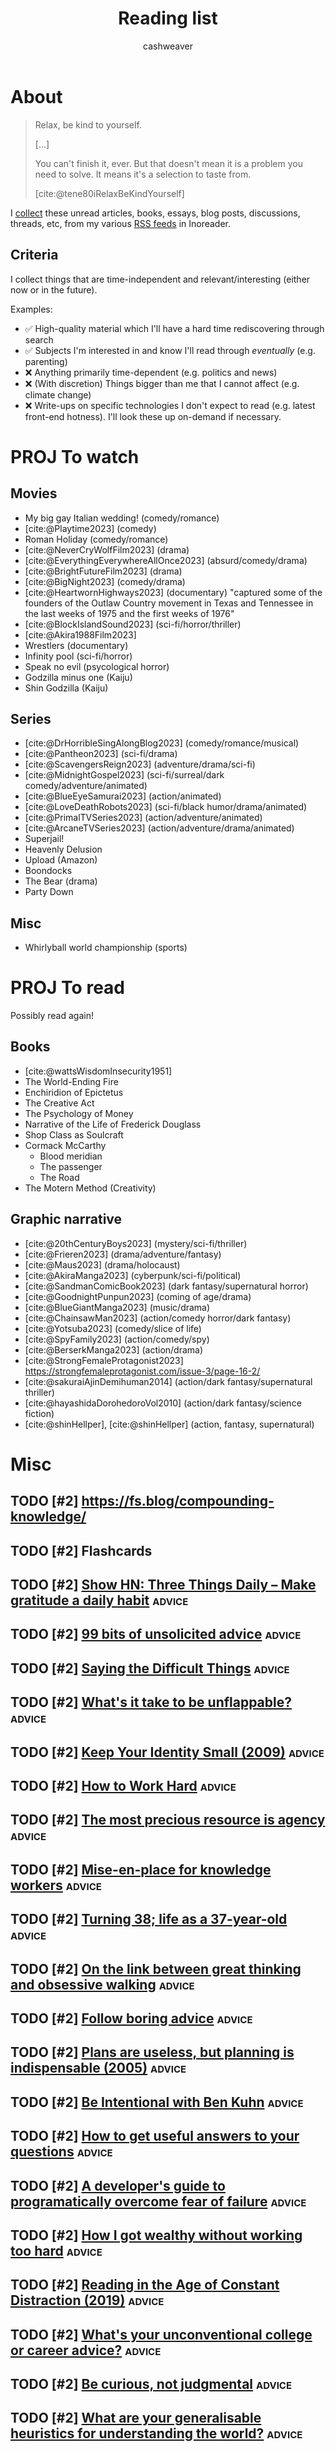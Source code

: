 :PROPERTIES:
:ID:       c93c0308-2ea5-47d1-b808-b0291b092527
:LAST_MODIFIED: [2024-02-08 Thu 12:01]
:ROAM_ALIASES: Unread
:END:
#+TITLE: Reading list
#+hugo_custom_front_matter: :slug "c93c0308-2ea5-47d1-b808-b0291b092527"
#+AUTHOR: cashweaver
#+STARTUP: showeverything
#+TAGS: [ type : book essay class discussion link_group ]
#+TAGS: [ topic : math politics food machine_learning_artificial_intelligence management productivity physics learning computer_science health aging lisp parenting advice communication systems exercise cool history art writing economics software_engineering biology research creativity career relationships philosophy housing climate_change mindfulness happiness attention culture self_improvement databases marketing anthropology design [[transhumanism]] travel finance interview passive_house business ceramics retrospective project_management speaking gardening job_hunt pedagogy music community ]
#+TAGS: [ software : vim emacs ]
#+TAGS: [ culinary : diet cooking ]
#+TAGS: [ when : someday ]
#+filetags: :hastodo:

* About

#+begin_quote
Relax, be kind to yourself.

[...]

You can't finish it, ever. But that doesn't mean it is a problem you need to solve. It means it's a selection to taste from.

[cite:@tene80iRelaxBeKindYourself]
#+end_quote

I [[id:ed6bc3fb-c6a6-45fe-9405-e4c74b02a5bb][collect]] these unread articles, books, essays, blog posts, discussions, threads, etc, from my various [[id:cfc5c953-4cb7-43d7-9ed6-23336d6c4587][RSS feeds]] in Inoreader.

** Criteria

I collect things that are time-independent and relevant/interesting (either now or in the future).

Examples:

- ✅ High-quality material which I'll have a hard time rediscovering through search
- ✅ Subjects I'm interested in and know I'll read through /eventually/ (e.g. parenting)
- ❌ Anything primarily time-dependent (e.g. politics and news)
- ❌ (With discretion) Things bigger than me that I cannot affect (e.g. climate change)
- ❌ Write-ups on specific technologies I don't expect to read (e.g. latest front-end hotness). I'll look these up on-demand if necessary.


* PROJ To watch
** Movies

- My big gay Italian wedding! (comedy/romance)
- [cite:@Playtime2023] (comedy)
- Roman Holiday (comedy/romance)
- [cite:@NeverCryWolfFilm2023] (drama)
- [cite:@EverythingEverywhereAllOnce2023] (absurd/comedy/drama)
- [cite:@BrightFutureFilm2023] (drama)
- [cite:@BigNight2023] (comedy/drama)
- [cite:@HeartwornHighways2023] (documentary)
  "captured some of the founders of the Outlaw Country movement in Texas and Tennessee in the last weeks of 1975 and the first weeks of 1976"
- [cite:@BlockIslandSound2023] (sci-fi/horror/thriller)
- [cite:@Akira1988Film2023]
- Wrestlers (documentary)
- Infinity pool (sci-fi/horror)
- Speak no evil (psycological horror)
- Godzilla minus one (Kaiju)
- Shin Godzilla (Kaiju)

** Series

- [cite:@DrHorribleSingAlongBlog2023] (comedy/romance/musical)
- [cite:@Pantheon2023] (sci-fi/drama)
- [cite:@ScavengersReign2023] (adventure/drama/sci-fi)
- [cite:@MidnightGospel2023] (sci-fi/surreal/dark comedy/adventure/animated)
- [cite:@BlueEyeSamurai2023] (action/animated)
- [cite:@LoveDeathRobots2023] (sci-fi/black humor/drama/animated)
- [cite:@PrimalTVSeries2023] (action/adventure/animated)
- [cite:@ArcaneTVSeries2023] (action/adventure/drama/animated)
- Superjail!
- Heavenly Delusion
- Upload (Amazon)
- Boondocks
- The Bear (drama)
- Party Down

** Misc

- Whirlyball world championship (sports)

* PROJ To read

Possibly read again!

** Books

- [cite:@wattsWisdomInsecurity1951]
- The World-Ending Fire
- Enchiridion of Epictetus
- The Creative Act
- The Psychology of Money
- Narrative of the Life of Frederick Douglass
- Shop Class as Soulcraft
- Cormack McCarthy
  - Blood meridian
  - The passenger
  - The Road
- The Motern Method (Creativity)


** Graphic narrative

- [cite:@20thCenturyBoys2023] (mystery/sci-fi/thriller)
- [cite:@Frieren2023] (drama/adventure/fantasy)
- [cite:@Maus2023] (drama/holocaust)
- [cite:@AkiraManga2023] (cyberpunk/sci-fi/political)
- [cite:@SandmanComicBook2023] (dark fantasy/supernatural horror)
- [cite:@GoodnightPunpun2023] (coming of age/drama)
- [cite:@BlueGiantManga2023] (music/drama)
- [cite:@ChainsawMan2023] (action/comedy horror/dark fantasy)
- [cite:@Yotsuba2023] (comedy/slice of life)
- [cite:@SpyFamily2023] (action/comedy/spy)
- [cite:@BerserkManga2023] (action/drama)
- [cite:@StrongFemaleProtagonist2023]
  https://strongfemaleprotagonist.com/issue-3/page-16-2/
- [cite:@sakuraiAjinDemihuman2014] (action/dark fantasy/supernatural thriller)
- [cite:@hayashidaDorohedoroVol2010] (action/dark fantasy/science fiction)
- [cite:@shinHellper], [cite:@shinHellper] (action, fantasy, supernatural)

* Misc
** TODO [#2] https://fs.blog/compounding-knowledge/
** TODO [#2] Flashcards
** TODO [#2] [[https://threethingsdaily.xyz/][Show HN: Three Things Daily – Make gratitude a daily habit]] :advice:
:PROPERTIES:
:CREATED: [2021-03-31 12:02]
:END:
** TODO [#2] [[https://kk.org/thetechnium/99-additional-bits-of-unsolicited-advice/][99 bits of unsolicited advice]] :advice:
:PROPERTIES:
:CREATED: [2021-04-26 18:26]
:END:
** TODO [#2] [[https://ethan.katzenberg.co.uk/posts/saying-difficult-things/][Saying the Difficult Things]] :advice:
:PROPERTIES:
:CREATED: [2021-05-17 22:45]
:END:
** TODO [#2] [[https://www.reddit.com/r/slatestarcodex/comments/njin2a/whats_it_take_to_be_unflappable/][What's it take to be unflappable?]] :advice:
:PROPERTIES:
:CREATED: [2021-05-23 22:10]
:END:
** TODO [#2] [[http://www.paulgraham.com/identity.html][Keep Your Identity Small (2009)]] :advice:
:PROPERTIES:
:CREATED: [2021-06-07 01:19]
:END:
** TODO [#2] [[http://paulgraham.com/hwh.html][How to Work Hard]] :advice:
:PROPERTIES:
:CREATED: [2021-06-29 13:39]
:END:
** TODO [#2] [[https://simonsarris.substack.com/p/the-most-precious-resource-is-agency][The most precious resource is agency]] :advice:
:PROPERTIES:
:CREATED: [2021-07-01 00:43]
:END:
** TODO [#2] [[https://fortelabs.co/blog/mise-en-place-for-knowledge-workers/][Mise-en-place for knowledge workers]] :advice:
:PROPERTIES:
:CREATED: [2021-07-02 07:22]
:END:
** TODO [#2] [[https://sachachua.com/blog/2021/08/turning-38-life-as-a-37-year-old/][Turning 38; life as a 37-year-old]] :advice:
:PROPERTIES:
:CREATED: [2021-08-13 00:00]
:END:
** TODO [#2] [[https://lithub.com/on-the-link-between-great-thinking-and-obsessive-walking/][On the link between great thinking and obsessive walking]] :advice:
:PROPERTIES:
:CREATED: [2021-08-22 18:32]
:END:
** TODO [#2] [[http://nywkap.com/other/follow-boring-advice.html][Follow boring advice]] :advice:
:PROPERTIES:
:CREATED: [2021-09-05 06:37]
:END:
** TODO [#2] [[https://www.pmi.org/learning/library/planning-process-indispensable-software-projects-7487][Plans are useless, but planning is indispensable (2005)]] :advice:
:PROPERTIES:
:CREATED: [2021-09-06 19:48]
:END:
** TODO [#2] [[https://www.reddit.com/r/slatestarcodex/comments/plqmbw/be_intentional_with_ben_kuhn/][Be Intentional with Ben Kuhn]] :advice:
:PROPERTIES:
:CREATED: [2021-09-10 18:22]
:END:
** TODO [#2] [[https://jvns.ca/blog/2021/10/21/how-to-get-useful-answers-to-your-questions/][How to get useful answers to your questions]] :advice:
:PROPERTIES:
:CREATED: [2021-10-21 17:29]
:END:
** TODO [#2] [[https://www.pagerduty.com/blog/engineers-guide-on-the-importance-of-failure/][A developer's guide to programatically overcome fear of failure]] :advice:
:PROPERTIES:
:CREATED: [2021-10-31 11:27]
:END:
** TODO [#2] [[https://amaca.substack.com/p/how-i-got-wealthy-without-working][How I got wealthy without working too hard]] :advice:
:PROPERTIES:
:CREATED: [2021-11-18 16:13]
:END:
** TODO [#2] [[https://www.theparisreview.org/blog/2019/02/08/reading-in-the-age-of-constant-distraction/][Reading in the Age of Constant Distraction (2019)]] :advice:
:PROPERTIES:
:CREATED: [2021-04-08 04:21]
:END:
** TODO [#2] [[https://www.reddit.com/r/slatestarcodex/comments/rp6crb/whats_your_unconventional_college_or_career_advice/][What's your unconventional college or career advice?]] :advice:
:PROPERTIES:
:CREATED: [2021-12-26 21:35]
:END:
** TODO [#2] [[http://www.shubhro.com/2021/12/20/be-curious-not-judgmental/][Be curious, not judgmental]] :advice:
:PROPERTIES:
:CREATED: [2021-12-23 15:59]
:END:
** TODO [#2] [[https://www.reddit.com/r/slatestarcodex/comments/xzs8ut/what_are_your_generalisable_heuristics_for/][What are your generalisable heuristics for understanding the world?]] :advice:
:PROPERTIES:
:CREATED: [2022-10-09 18:13]
:END:
** TODO [#2] [[https://news.ycombinator.com/item?id=33118584][Ask HN: What's Your Biggest Regret?]] :advice:
:PROPERTIES:
:CREATED: [2022-10-07 08:06]
:END:
** TODO [#2] [[https://news.ycombinator.com/item?id=33077489][Ask HN: How to find what I am really good at?]] :advice:
:PROPERTIES:
:CREATED: [2022-10-04 07:32]
:END:
** TODO [#2] [[https://www.adamtal.me/2019/05/first-make-the-change-easy-then-make-the-easy-change][First make the change easy, then make the easy change (2021)]] :advice:
:PROPERTIES:
:CREATED: [2022-10-02 20:29]
:END:
** TODO [#2] [[https://www.reddit.com/r/slatestarcodex/comments/xtcnyp/where_are_you_finding_wisdom_these_days/][Where are you finding wisdom these days?]] :advice:
:PROPERTIES:
:CREATED: [2022-10-02 02:06]
:END:
** TODO [#3] [[https://nationalaffairs.com/publications/detail/why-men-are-hard-to-help][Why Men Are Hard to Help]] :advice:
:PROPERTIES:
:CREATED: [2022-10-01 16:49]
:END:
** TODO [#2] [[https://www.reddit.com/r/slatestarcodex/comments/xs0mtm/difficulty_of_implementation_aside_whats_your_one/][Difficulty of implementation aside: what's your One Simple Trick that would unlock the most amount of humanity's locked up potential?]] :advice:
:PROPERTIES:
:CREATED: [2022-09-30 12:55]
:END:
** TODO [#2] [[https://www.reddit.com/r/slatestarcodex/comments/xrlalo/how_to_be_less_agreeable/][How to be less agreeable]] :advice:
:PROPERTIES:
:CREATED: [2022-09-29 22:45]
:END:
** TODO [#2] [[https://www.reddit.com/r/slatestarcodex/comments/xhz99u/how_do_ssc_approach_determine_the_appropriate/][How do SSC approach determine the appropriate length for delaying gratification?]] :advice:
:PROPERTIES:
:CREATED: [2022-09-19 02:22]
:END:
** TODO [#2] [[https://research.kudelskisecurity.com/2020/07/28/the-definitive-guide-to-modulo-bias-and-how-to-avoid-it/][The definitive guide to "modulo bias" and how to avoid it (2020)]] :advice:
:PROPERTIES:
:CREATED: [2022-09-15 09:09]
:END:
** TODO [#2] [[https://www.reddit.com/r/slatestarcodex/comments/xbztv6/the_privilege_of_being_relatable_how_often_do_you/][The privilege of being relatable; how often do you filter what you say for the sake of fitting in?]] :advice:
:PROPERTIES:
:CREATED: [2022-09-12 01:36]
:END:
** TODO [#2] [[https://news.ycombinator.com/item?id=32618163][Ask HN: How can I come to peace with the years I wasted on pointless things?]] :advice:
:PROPERTIES:
:CREATED: [2022-08-27 12:21]
:END:
** TODO [#2] [[https://www.reddit.com/r/slatestarcodex/comments/wy3wzn/low_conscientiousness_advice_and_insights_thread/][Low conscientiousness advice and insights thread]] :advice:
:PROPERTIES:
:CREATED: [2022-08-26 08:48]
:END:
** TODO [#2] [[https://zenhabits.net/lightness/][Moving Lightly Through the World]] :advice:
:PROPERTIES:
:CREATED: [2022-08-25 20:22]
:END:
** TODO [#2] [[https://news.ycombinator.com/item?id=32589714][I'm an 18 year old developer. How do I become one of the best programmers ever?]] :advice:
:PROPERTIES:
:CREATED: [2022-08-25 05:02]
:END:
** TODO [#2] [[https://jeremyeder.com/2022/08/16/every-action-you-take-is-a-vote-for-the-type-of-person-you-wish-to-become/][Every action you take is a vote for the type of person you wish to become]] :advice:
:PROPERTIES:
:CREATED: [2022-08-23 16:50]
:END:
** TODO [#2] [[https://zenhabits.net/drained/][What to Do When You're Feeling Drained]] :advice:
:PROPERTIES:
:CREATED: [2022-08-20 16:55]
:END:
** TODO [#2] [[https://zenhabits.net/fleeting/][On the Shortness of Life]] :advice:
:PROPERTIES:
:CREATED: [2022-08-11 15:04]
:END:
** TODO [#2] [[https://jakobgreenfeld.com/insight-porn][No More "Insight Porn"]] :advice:
:PROPERTIES:
:CREATED: [2022-08-08 12:21]
:END:
** TODO [#2] [[https://zenhabits.net/trustme/][A Guide to Practicing Trust]] :advice:
:PROPERTIES:
:CREATED: [2022-08-04 13:25]
:END:
** TODO [#2] [[https://astralcodexten.substack.com/p/forer-statements-as-updates-and-affirmations][Forer Statements As Updates And Affirmations]] :advice:
:PROPERTIES:
:CREATED: [2022-07-27 04:19]
:END:
** TODO [#2] [[https://zenhabits.net/balanced/][The Balanced Path: An Open Heart Without Taking on Suffering]] :advice:
:PROPERTIES:
:CREATED: [2022-07-27 13:42]
:END:
** TODO [#2] [[https://news.ycombinator.com/item?id=32248016][Ask HN: Have you ever had a changed-your-life moment?]] :advice:
:PROPERTIES:
:CREATED: [2022-07-27 08:07]
:END:
** TODO [#2] [[https://thagomizer.com/blog/2017/09/29/we-don-t-do-that-here.html][We don't do that here (2017)]] :advice:
:PROPERTIES:
:CREATED: [2022-07-27 15:35]
:END:
** TODO [#2] [[https://commoncog.com/most-useful-question-expertise/][The Most Useful Question to Ask About Expertise]] :advice:
:PROPERTIES:
:CREATED: [2022-07-26 18:03]
:END:
** TODO [#2] [[https://www.reddit.com/r/slatestarcodex/comments/w83imu/fake_vulnerability_risk_aversion_and_you/][Fake Vulnerability, Risk Aversion and You]] :advice:
:PROPERTIES:
:CREATED: [2022-07-25 23:21]
:END:
** TODO [#2] [[https://news.ycombinator.com/item?id=32226910][Ask HN: I'm in a rut. How did you get out of yours?]] :advice:
:PROPERTIES:
:CREATED: [2022-07-25 16:40]
:END:
** TODO [#2] [[https://zenhabits.net/powerfully-effective/][How to Have a Powerfully Effective Day]] :advice:
:PROPERTIES:
:CREATED: [2022-07-15 15:40]
:END:
** TODO [#2] [[https://allenpike.com/2022/giving-a-shit][Giving a shit as a service]] :advice:
:PROPERTIES:
:CREATED: [2022-07-12 15:28]
:END:
** TODO [#2] [[https://algorithmsbook.com/][Algorithms for Decision Making]] :advice:
:PROPERTIES:
:CREATED: [2022-07-09 12:28]
:END:
** TODO [#2] [[https://www.lesswrong.com/posts/Tnpp3cyEHMGthjGAf/seven-ways-to-become-unstoppably-agentic][Seven ways to become unstoppably agentic]] :advice:
:PROPERTIES:
:CREATED: [2022-06-27 19:27]
:END:
** TODO [#2] [[https://fronterablog.com/thinking-in-bets/][How to make decisions like a poker player]] :advice:
:PROPERTIES:
:CREATED: [2022-06-02 12:32]
:END:
** TODO [#2] [[https://news.ycombinator.com/item?id=31438426][Tell HN: The loneliness of a pretty good developer]] :advice:
:PROPERTIES:
:CREATED: [2022-05-19 18:39]
:END:
** TODO [#2] [[https://www.reddit.com/r/slatestarcodex/comments/toje3a/looking_for_advice_in_navigating_early_my_40s/][Looking for advice in navigating early my 40's]] :advice:
:PROPERTIES:
:CREATED: [2022-03-26 07:30]
:END:
** TODO [#2] [[https://www.reddit.com/r/slatestarcodex/comments/tl9vr1/men_will_literally_have_completely_different/][Men Will Literally Have Completely Different Mental Processes Instead Of Going To Therapy]] :advice:
:PROPERTIES:
:CREATED: [2022-03-23 19:39]
:END:
** TODO [#2] [[https://news.ycombinator.com/item?id=30782994][Ask HN: What do you wish you had done/known in your 30s?]] :advice:
:PROPERTIES:
:CREATED: [2022-03-23 20:36]
:END:
** TODO [#2] [[https://www.reddit.com/r/slatestarcodex/comments/td9xct/looking_for_advice_in_navigating_late_20s_and/][Looking for advice in navigating late 20's and early 30's]] :advice:
:PROPERTIES:
:CREATED: [2022-03-13 16:01]
:END:
** TODO [#2] [[https://news.ycombinator.com/item?id=30589374][Ask HN: How did you overcome perfectionism?]] :advice:
:PROPERTIES:
:CREATED: [2022-03-07 16:02]
:END:
** TODO [#2] [[https://zenhabits.net/simplify5/][5 Ways to Simplify Your Life]] :advice:
:PROPERTIES:
:CREATED: [2022-03-03 14:40]
:END:
** TODO [#2] [[https://ryanwarnock.me/blog/260222.html][How to waste time and overcomplicate things]] :advice:
:PROPERTIES:
:CREATED: [2022-02-26 18:11]
:END:
** TODO [#2] [[https://lcamtuf.coredump.cx/prep/index-old.shtml][Disaster Planning for Regular Folks]] :advice:
:PROPERTIES:
:CREATED: [2022-02-25 12:53]
:END:
** TODO [#2] [[https://www.lesswrong.com/posts/aPFuxpGEevyGgMwJ2/do-then-think][Do, Then Think]] :advice:
:PROPERTIES:
:CREATED: [2022-02-24 21:57]
:END:
** TODO [#2] [[https://www.wm.edu/news/stories/2020/feynmans-advice-to-wm-student-resonates-45-years-later.php][Feynman&rsquo;s advice to W&M student resonates 45 years later (2020)]] :advice:
:PROPERTIES:
:CREATED: [2022-02-21 16:33]
:END:
** TODO [#2] [[https://zenhabits.net/perfectionism/][Why Perfectionism Stops Us from Creating New Habits]] :advice:
:PROPERTIES:
:CREATED: [2022-02-18 18:05]
:END:
** TODO [#2] [[https://zenhabits.net/layers/][Simplifying Our Mental View]] :advice:
:PROPERTIES:
:CREATED: [2022-02-03 17:13]
:END:
** TODO [#2] [[https://blog.aadilali.com/posts/personal-finance.html][Every thought about personal finance I've ever had, as concisely as possible]] :advice:
:PROPERTIES:
:CREATED: [2021-02-26 23:33]
:END:
** TODO [#2] [[https://seneca.dylancastillo.co/][Show HN: Get advice from a GPT3-based stoic philosopher]] :advice:
:PROPERTIES:
:CREATED: [2023-02-24 12:08]
:END:
** TODO [#2] [[https://zenhabits.net/we-make-everything-harder/][We Make Everything Harder]] :advice:
:PROPERTIES:
:CREATED: [2023-02-24 13:55]
:END:
** TODO [#2] [[https://www.reddit.com/r/slatestarcodex/comments/118eosf/10_ways_to_avoid_being_fooled/][10 Ways to Avoid Being Fooled]] :advice:
:PROPERTIES:
:CREATED: [2023-02-21 20:51]
:END:
** TODO [#2] [[https://zenhabits.net/wisdom-non-effort/][The Wisdom of Non-Effort]] :advice:
:PROPERTIES:
:CREATED: [2023-02-17 13:50]
:END:
** TODO [#2] [[https://www.reddit.com/r/slatestarcodex/comments/11368ha/interesting_question_crossposting_here_what_do/][Interesting question crossposting here: What do you believe are the best algorithms for daily life, implementable by a typical human who passed high school, and understands the basics of probability?]] :advice:
:PROPERTIES:
:CREATED: [2023-02-15 19:25]
:END:
** TODO [#2] [[https://news.ycombinator.com/item?id=34802589][Ask HN: What is the best advice you got on any aspect of life?]] :advice:
:PROPERTIES:
:CREATED: [2023-02-15 11:49]
:END:
** TODO [#2] [[https://www.noamlerner.com/post/rotate/][When feeling worn out, rotate]] :advice:
:PROPERTIES:
:CREATED: [2023-02-13 15:47]
:END:
** TODO [#2] [[https://zenhabits.net/deepen-each-moment/][Deepen in Each Moment]] :advice:
:PROPERTIES:
:CREATED: [2023-02-10 13:56]
:END:
** TODO [#2] [[https://news.ycombinator.com/item?id=34710830][Ask HN: How do you deal with information and internet addiction?]] :advice:
:PROPERTIES:
:CREATED: [2023-02-08 16:52]
:END:
** TODO [#2] [[https://stonemaiergames.com/the-10-best-and-worst-decisions-ive-ever-made/][Best and worst decisions I've made]] :advice:
:PROPERTIES:
:CREATED: [2023-01-27 06:13]
:END:
** TODO [#2] [[https://xeiaso.net/blog/lesson-online-feedback][You don't have to engage with people on the Internet]] :advice:
:PROPERTIES:
:CREATED: [2023-01-21 00:42]
:END:
** TODO [#2] [[https://www.radiatedaily.com/telling-your-inner-critic-to-chill/][Telling your inner critic to chill]] :advice:
:PROPERTIES:
:CREATED: [2023-01-19 13:08]
:END:
** TODO [#2] [[https://blog.jim-nielsen.com/2023/art-of-knowing-when-to-quit/][The art of knowing when to quit]] :advice:
:PROPERTIES:
:CREATED: [2023-01-17 23:04]
:END:
** TODO [#2] [[https://www.reddit.com/r/slatestarcodex/comments/10amx4z/what_irrational_beliefs_do_you_holdinclined_to/][What irrational beliefs do you hold/inclined to hold?]] :advice:
:PROPERTIES:
:CREATED: [2023-01-13 06:02]
:END:
** TODO [#2] [[https://nintil.com/dont-assume/][Stop assuming so much]] :advice:
:PROPERTIES:
:CREATED: [2022-12-15 00:00]
:END:
** TODO [#2] [[https://thezvi.wordpress.com/2023/01/09/how-to-bounded-distrust/][How to Bounded Distrust]] :advice:
:PROPERTIES:
:CREATED: [2023-01-09 13:07]
:END:
** TODO [#2] [[https://www.reddit.com/r/cscareerquestions/comments/106uwn1/what_was_something_you_wish_you_did_early/][What was something you wish you did early?]] :advice:
:PROPERTIES:
:CREATED: [2023-01-08 21:30]
:END:
** TODO [#2] [[https://www.reddit.com/r/slatestarcodex/comments/104nt97/earlylife_crisis_how_do_i_not_get_crippled_by/][Early-Life Crisis: How Do I Not Get Crippled by Self-Comparisons?]] :advice:
:PROPERTIES:
:CREATED: [2023-01-06 07:18]
:END:
** TODO [#2] [[https://www.spakhm.com/p/surviving-disillusionment][Surviving disillusionment (2020)]] :advice:
:PROPERTIES:
:CREATED: [2022-12-31 08:23]
:END:
** TODO [#2] [[https://www.benkuhn.net/abyss/][Staring into the abyss as a core life skill]] :advice:
:PROPERTIES:
:CREATED: [2022-12-22 15:54]
:END:
** TODO [#2] [[https://realizeengineering.blog/2021/01/20/we-are-drowning-in-information-while-starving-for-wisdom/][We are drowning in information while starving for wisdom (2021)]] :advice:
:PROPERTIES:
:CREATED: [2022-12-21 13:26]
:END:
** TODO [#2] [[https://cassandradispatch.org/richard-feynman-on-looking-at-the-world-from-another-point-of-view/][Richard Feynman on looking at the world from another point of view (1973)]] :advice:
:PROPERTIES:
:CREATED: [2022-12-18 15:51]
:END:
** TODO [#2] [[https://jamesclear.com/giving-up][What I do when I feel like giving up (2015)]] :advice:
:PROPERTIES:
:CREATED: [2022-12-14 14:47]
:END:
** TODO [#2] [[http://www.paulgraham.com/identity.html][Keep Your Identity Small (2009)]] :advice:
:PROPERTIES:
:CREATED: [2022-12-10 09:57]
:END:
** TODO [#2] [[https://www.benkuhn.net/overconfidence/][Be less scared of overconfidence]] :advice:
:PROPERTIES:
:CREATED: [2022-11-30 00:00]
:END:
** TODO [#2] [[https://www.reddit.com/r/slatestarcodex/comments/z3zszb/whats_the_difference_if_any_between_a_life_true/][What's the difference, if any, between a life true to yourself and the life others expect of you?]] :advice:
:PROPERTIES:
:CREATED: [2022-11-25 01:05]
:END:
** TODO [#2] [[https://www.reddit.com/r/slatestarcodex/comments/z3qdv3/underrated_reasons_to_be_thankful/][Underrated reasons to be thankful]] :advice:
:PROPERTIES:
:CREATED: [2022-11-24 17:57]
:END:
** TODO [#2] [[https://dynomight.substack.com/p/thanks-2][Underrated reasons to be thankful]] :advice:
:PROPERTIES:
:CREATED: [2022-11-24 19:08]
:END:
** TODO [#2] [[https://news.ycombinator.com/item?id=33680805][Ask HN: Again: The "I want to do everything but end up doing nothing" dilemma]] :advice:
:PROPERTIES:
:CREATED: [2022-11-20 13:44]
:END:
** TODO [#2] [[https://twitter.com/emollick/status/1590885711611588608][A survey of every Swedish economist found the economics concept that would benefit the most people to understand is "opportunity cost." :advice:

It is what you give up when you make a choice. Not just what you don't buy, but also what you could have done by saving 💰 for later. Relevant!]]
:PROPERTIES:
:CREATED: [2022-11-11 01:54]
:END:
** TODO [#2] [[https://www.themarshallproject.org/2022/09/30/how-i-survived-a-year-in-the-hole-without-losing-my-mind][How I survived a year in 'the hole' without losing my mind]] :advice:
:PROPERTIES:
:CREATED: [2022-10-30 15:12]
:END:
** TODO [#2] [[https://news.ycombinator.com/item?id=33382056][Ask HN: Advice that changed your life?]] :advice:
:PROPERTIES:
:CREATED: [2022-10-29 08:13]
:END:
** TODO [#2] [[https://www.reddit.com/r/slatestarcodex/comments/yd4zv4/existential_dread_of_turning_24/][Existential dread of turning 24]] :advice:
:PROPERTIES:
:CREATED: [2022-10-25 13:35]
:END:
** TODO [#2] [[https://www.indiehackers.com/post/the-power-technique-a-strategic-approach-to-self-discipline-11bc6724d6][The PoWeR technique: a strategic approach to self-discipline]] :advice:
:PROPERTIES:
:CREATED: [2023-07-17 13:54]
:END:
** TODO [#2] [[https://austinkleon.com/2023/07/10/never-waste-a-midlife-crisis/][Never waste a midlife crisis]] :advice:
:PROPERTIES:
:CREATED: [2023-07-17 23:22]
:END:
** TODO [#2] [[https://www.theverge.com/23797349/how-do-you-live-review-studio-ghibli-hayao-miyazaki][Hayao Miyazaki's How Do You Live is a beautiful relic – and the end of an era]] :advice:
:PROPERTIES:
:CREATED: [2023-07-17 16:42]
:END:
** TODO [#2] [[https://jasonfeifer.beehiiv.com/p/how-to-solve-big-problems][Solve your big problems by solving your real problem]] :advice:
:PROPERTIES:
:CREATED: [2023-07-12 13:21]
:END:
** TODO [#2] [[https://www.ribbonfarm.com/2023/07/06/the-resourceful-life/][The Resourceful Life]] :advice:
:PROPERTIES:
:CREATED: [2023-07-06 22:08]
:END:
** TODO [#2] [[https://fs.blog/saying-no/][Ways to say no with grace and style (2021)]] :advice:
:PROPERTIES:
:CREATED: [2023-06-25 13:07]
:END:
** TODO [#2] [[https://memory-alpha.fandom.com/wiki/Rules_of_Acquisition][Ferengi Rules of Acquisition]] :advice:
:PROPERTIES:
:CREATED: [2023-06-23 17:38]
:END:
** TODO [#2] [[https://sashachapin.substack.com/p/in-praise-of-blowing-up-your-life][In praise of blowing up your life]] :advice:
:PROPERTIES:
:CREATED: [2023-06-12 21:54]
:END:
** TODO [#2] [[https://news.ycombinator.com/item?id=36227470][Painful Lesson: Always 'Show and Tell' Your Product Before You Develop It]] :advice:
:PROPERTIES:
:CREATED: [2023-06-07 14:48]
:END:
** TODO [#2] [[https://news.ycombinator.com/item?id=28942537][Willingness to Look Stupid]] :advice:
:PROPERTIES:
:CREATED: [2021-10-21 13:53]
:END:
** TODO [#2] [[https://www.mrdbourke.com/what-if-you-did-the-exact-opposite-like-the-rogue-bees-do/][What if you did the exact opposite, like rogue bees do (2020)]] :advice:
:PROPERTIES:
:CREATED: [2023-05-22 18:15]
:END:
** TODO [#2] [[https://www.newyorker.com/culture/office-space/its-time-to-embrace-slow-productivity][It's time to embrace slow productivity (2022)]] :advice:
:PROPERTIES:
:CREATED: [2023-05-19 20:45]
:END:
- https://news.ycombinator.com/item?id=29893695
- https://news.ycombinator.com/item?id=36006676
** TODO [#2] [[https://openheartproject.com/getting-stuff-done-by-not-being-mean-to-yourself/][Getting Stuff Done by Not Being Mean to Yourself (2010)]] :advice:
:PROPERTIES:
:CREATED: [2023-05-19 23:38]
:END:
** TODO [#2] [[https://spectrum.ieee.org/vint-cerf-advice][Vint Cerf's career advice for engineers]] :advice:
:PROPERTIES:
:CREATED: [2023-05-16 00:14]
:END:
** TODO [#2] [[https://charliebecker.substack.com/p/do-the-weirdest-thing-that-feels][Do the weirdest thing that feels right]] :advice:
:PROPERTIES:
:CREATED: [2023-05-09 15:56]
:END:
** TODO [#2] [[https://thestorytellers.com/the-businessman-and-the-fisherman/][The businessman and the fisherman (1963)]] :advice:
:PROPERTIES:
:CREATED: [2023-05-07 02:28]
:END:
- https://news.ycombinator.com/item?id=35847327
** TODO [#2] [[https://www.cs.virginia.edu/~robins/YouAndYourResearch.html][You and Your Research (1986)]] :advice:
:PROPERTIES:
:CREATED: [2023-05-01 17:47]
:END:
** TODO [#2] [[https://mlajtos.mu/posts/improbably-right][Improbably Right]] :advice:
:PROPERTIES:
:CREATED: [2023-04-24 13:19]
:END:
** TODO [#2] [[https://www.reddit.com/r/slatestarcodex/comments/12wp5p3/how_to_care_more_about_anything_but_my_personal/][How to care more (about anything, but my personal goals especially)]] :advice:
:PROPERTIES:
:CREATED: [2023-04-23 20:33]
:END:
** TODO [#2] [[https://www.reddit.com/r/slatestarcodex/comments/12ore2y/recommendations_about_learning_to_spot_grifters/][Recommendations about learning to spot grifters, con artist and marketing manipulation?]] :advice:
:PROPERTIES:
:CREATED: [2023-04-16 22:24]
:END:
** TODO [#2] [[https://www.reddit.com/r/cscareerquestions/comments/129yszy/what_is_the_one_piece_of_advice_you_would_give/][What is the one piece of advice you would give your younger self in tech?]] :advice:
:PROPERTIES:
:CREATED: [2023-04-02 21:27]
:END:
** TODO [#2] [[https://every.to/no-small-plans/how-to-do-hard-things][How to do hard things]] :advice:
:PROPERTIES:
:CREATED: [2023-04-03 15:52]
:END:
** TODO [#2] [[https://www.reddit.com/r/slatestarcodex/comments/1291w62/i_get_it_if_you_can_use_bayes_theorem_to_a_daily/][I get it. If you can use "Bayes Theorem" to a daily life decision in a neat way, do so. But what other tactics greatly boost daily life reasoning?]] :advice:
:PROPERTIES:
:CREATED: [2023-04-01 22:59]
:END:
** TODO [#2] [[https://www.muledesign.com/blog/brainstorm-questions][Brainstorm questions not ideas]] :advice:
:PROPERTIES:
:CREATED: [2023-03-29 04:51]
:END:
** TODO [#2] [[https://invertedpassion.com/the-anti-productivity-manifesto/][The Anti-Productivity Manifesto]] :advice:
:PROPERTIES:
:CREATED: [2023-03-26 09:15]
:END:
** TODO [#2] [[https://josem.co/call-yourself-titles/][Call yourself titles]] :advice:
:PROPERTIES:
:CREATED: [2023-03-25 15:11]
:END:
** TODO [#2] [[https://web.archive.org/web/20160304085903/http://thestartuptoolkit.com/blog/2011/10/the_coffeeshop_fallacy/][The Coffeeshop Fallacy (2011)]] :advice:
:PROPERTIES:
:CREATED: [2023-03-11 14:31]
:END:
** TODO [#2] [[https://mattlakeman.org/2020/12/08/the-24-hour-do-nothing-challenge/][The 24 Hour "Do Nothing" Challenge]] :advice:
:PROPERTIES:
:CREATED: [2023-03-09 14:09]
:END:
** TODO [#2] [[https://sive.rs/aim][Curve into the target]] :advice:
:PROPERTIES:
:CREATED: [2023-03-08 09:40]
:END:
** TODO [#2] [[https://oliveremberton.com/2014/life-is-a-game-this-is-your-strategy-guide/][Life is a game, this is your strategy guide (2014)]] :advice:
:PROPERTIES:
:CREATED: [2023-03-05 12:12]
:END:
** TODO [#2] [[http://paulgraham.com/superlinear.html][Superlinear Returns]] :advice:
:PROPERTIES:
:CREATED: [2023-10-17 19:00]
:END:
** TODO [#2] [[https://kajsotala.fi/2023/10/the-99-principle-for-personal-problems/][The 99% principle for personal problems]] :advice:
:PROPERTIES:
:CREATED: [2023-10-02 08:18]
:END:
** TODO [#2] [[https://nintil.com/elon-anecdotes/][Elon's decision making: an anecdote compilation]] :advice:
:PROPERTIES:
:CREATED: [2023-10-02 00:00]
:END:
** TODO [#2] [[https://archive.ph/AUpYp][Intimacy does not scale (2021)]] :advice:
:PROPERTIES:
:CREATED: [2023-10-01 23:46]
:END:
** TODO [#2] [[https://nlopes.dev/writing/dont-be-afraid-to-be-wrong][Don't be afraid to be wrong]] :advice:
:PROPERTIES:
:CREATED: [2023-09-16 18:44]
:END:
** TODO [#2] [[https://chavanniclass.com/2023/09/16/48-the-do-something-about-it-club/][The "Do Something About It" Club]] :advice:
:PROPERTIES:
:CREATED: [2023-09-16 10:08]
:END:
** TODO [#2] [[https://www.scottscheper.com/niche-dev][Don't "find" your niche, "develop" it]] :advice:
:PROPERTIES:
:CREATED: [2023-09-12 02:29]
:END:
** TODO [#2] [[https://www.reddit.com/r/slatestarcodex/comments/16h9l0k/how_do_i_learn_to_be_persistent/][How do I learn to be persistent?]] :advice:
:PROPERTIES:
:CREATED: [2023-09-13 01:31]
:END:
** TODO [#2] [[https://www.reddit.com/r/slatestarcodex/comments/16iik5f/cultivating_obsession/][Cultivating Obsession]] :advice:
:PROPERTIES:
:CREATED: [2023-09-14 13:30]
:END:
** TODO [#2] [[https://www.sethbannon.com/p/mistakes-you-should-never-make][Mistakes You Should Never Make (2014)]] :advice:
:PROPERTIES:
:CREATED: [2023-09-10 18:41]
:END:
** TODO [#2] [[https://www.reddit.com/r/slatestarcodex/comments/1682o9x/coping_with_what_you_cant_change_or_control/][Coping with what you can't change or control]] :advice:
:PROPERTIES:
:CREATED: [2023-09-02 13:34]
:END:
** TODO [#2] [[https://birchtree.me/blog/a-note-to-young-folks-download-the-videos-you-love/][A note to young folks: download the things you love]] :advice:
:PROPERTIES:
:CREATED: [2023-08-29 06:30]
:END:
** TODO [#2] [[https://developers.slashdot.org/story/23/08/26/029217/72-year-old-c-creator-bjarne-stroustrup-shares-life-advice][Bjarne Stroustrup Shares Life Advice]] :advice:
:PROPERTIES:
:CREATED: [2023-08-28 02:22]
:END:
** TODO [#2] [[https://sahillavingia.com/reflecting][Reflecting on my failure to build a billion-dollar company (2019)]] :advice:
:PROPERTIES:
:CREATED: [2023-08-09 07:16]
:END:
** TODO [#2] [[https://blog.samaltman.com/the-days-are-long-but-the-decades-are-short][The days are long but the decades are short (2015)]] :advice:aging:
:PROPERTIES:
:CREATED: [2023-04-19 21:12]
:END:
** TODO [#2] [[https://www.reddit.com/r/slatestarcodex/comments/1201vts/what_techniques_are_availableworthwhile_for/][What techniques are available/worthwhile for slowing down the (feeling of the) passage of time?]] :advice:aging:
:PROPERTIES:
:CREATED: [2023-03-23 23:42]
:END:
** TODO [#2] [[https://www.vox.com/even-better/23835758/divide-life-semesters-not-in-school-motivation-goals][Divide your life into semesters, even when you're not in school]] :advice:aging:
:PROPERTIES:
:CREATED: [2023-08-28 12:50]
:END:
** TODO [#2] [[https://news.ycombinator.com/item?id=34484710][Ask HN: What is your experience in tech consulting?]] :advice:business:
:PROPERTIES:
:CREATED: [2023-01-23 02:22]
:END:
** TODO [#2] [[https://www.gutenberg.org/files/8581/8581-h/8581-h.htm][The Art of Money Getting or Golden Rules for Making Money by P. T. Barnum (1880)]] :advice:business:
:PROPERTIES:
:CREATED: [2023-01-20 01:13]
:END:
** TODO [#2] [[https://tinyempires.substack.com/p/4-mistakes-to-avoid-to-build-a-better][Mistakes to avoid to build a better 1-person business]] :advice:business:
:PROPERTIES:
:CREATED: [2023-06-22 12:43]
:END:
** TODO [#2] [[https://playbook.samaltman.com/][Startup Playbook]] :advice:business:
:PROPERTIES:
:CREATED: [2023-04-28 18:35]
:END:
** TODO [#2] [[https://ludic.mataroa.blog/blog/your-organization-probably-doesnt-want-to-improve-things/][Organization probably doesn't want to improve things]] :advice:business:
:PROPERTIES:
:CREATED: [2023-10-08 00:48]
:END:
** TODO [#2] [[https://www.justbeepit.com/post/saas-startup-founders-what-advice-would-you-give-your-younger-selves-here-s-what-they-said][The Advice SaaS Startup Founders Would Give Their Younger Selves]] :advice:business:
:PROPERTIES:
:CREATED: [2023-10-13 09:44]
:END:
** TODO [#2] [[https://www.productlessons.xyz/article/product-manager-resume-with-examples-keywords][How to write a resume that converts]] :advice:career:
:PROPERTIES:
:CREATED: [2021-05-11 00:05]
:END:
** TODO [#2] [[https://thehustle.co/self-made-myth-luck-versus-hard-work/][The "self-made" myth: Why hard work isn't enough to reach the top]] :advice:career:
:PROPERTIES:
:CREATED: [2021-06-22 22:53]
:END:
** TODO [#2] [[https://typesense.org/blog/the-unreasonable-effectiveness-of-just-showing-up-everyday/][The unreasonable effectiveness of just showing up everyday]] :advice:career:
:PROPERTIES:
:CREATED: [2021-07-14 13:59]
:END:
** TODO [#2] [[http://www.bennorthrop.com/Essays/2021/always-do-extra.php][Always Do Extra]] :advice:career:
:PROPERTIES:
:CREATED: [2021-10-13 19:50]
:END:
** TODO [#2] [[https://www.ribbonfarm.com/2022/09/16/%CE%B5-%CE%B4-thinking/][ε/δ Thinking]] :advice:career:
:PROPERTIES:
:CREATED: [2022-09-16 07:00]
:END:
** TODO [#2] [[https://guzey.com/follow-up/][It is your responsibility to follow up (2019)]] :advice:career:
:PROPERTIES:
:CREATED: [2022-06-28 13:57]
:END:
** TODO [#2] [[https://seanbarry.dev/posts/quitting-the-rat-race/][Quitting the rat race]] :advice:career:
:PROPERTIES:
:CREATED: [2023-01-16 23:08]
:END:
** TODO [#2] [[https://www.honeycomb.io/blog/becoming-vp-of-engineering-pt1][On Becoming a VP of Engineering]] :advice:career:
:PROPERTIES:
:CREATED: [2023-07-14 08:39]
:END:
*** TODO [#2] [[https://www.honeycomb.io/blog/becoming-vp-of-engineering-pt2][On Becoming a VP of Engineering pt. 2]] :advice:career:
:PROPERTIES:
:CREATED: [2023-07-14 19:33]
:END:
** TODO [#2] [[http://paulgraham.com/greatwork.html][How to Do Great Work]] :advice:career:
:PROPERTIES:
:CREATED: [2023-07-01 14:41]
:END:
** TODO [#2] [[https://boz.com/articles/get-it-done][Get It Done]] :advice:career:
:PROPERTIES:
:CREATED: [2023-06-18 19:10]
:END:
** TODO [#2] [[https://www.reddit.com/r/ExperiencedDevs/comments/13y8fbx/senior_staffsprincipals_whowhat_do_you_look_up_to/][Senior staffs/principals, who/what do you look up to for guidance?]] :advice:career:
:PROPERTIES:
:CREATED: [2023-06-02 10:00]
:END:
** TODO [#2] [[https://matthewgrohman.substack.com/p/want-an-unfair-advantage-in-your][Want an unfair advantage in your tech career? Consume content for other roles]] :advice:career:
:PROPERTIES:
:CREATED: [2023-03-06 12:27]
:END:
** TODO [#2] [[https://steinkamp.us/post/2022/11/10/what-i-learned-at-stripe.html][What I Learned at Stripe]] :advice:career:
:PROPERTIES:
:CREATED: [2023-02-28 12:02]
:END:
** TODO [#2] [[https://www.reddit.com/r/slatestarcodex/comments/16slzk9/thoughts_on_how_to_form_and_share_stronger/][Thoughts on how to form and share stronger opinions?]] :advice:career:
:PROPERTIES:
:CREATED: [2023-09-26 12:04]
:END:
** TODO [#2] [[https://lethain.com/building-prestige/][Building Personal and Organizational Prestige]] :advice:career:
:PROPERTIES:
:CREATED: [2023-10-03 14:42]
:END:
** TODO [#2] [[https://jvns.ca/blog/2020/07/14/when-your-coworker-does-great-work-tell-their-manager/][When your coworker does great work, tell their manager (2020)]] :advice:career:
:PROPERTIES:
:CREATED: [2023-08-31 16:43]
:END:
** TODO [#2] [[https://www.reddit.com/r/ExperiencedDevs/comments/162szdv/how_do_i_get_rid_of_my_ego/][How do I get rid of my ego?]] :advice:career:
:PROPERTIES:
:CREATED: [2023-08-27 15:12]
:END:
** TODO [#2] [[https://jacobian.org/2022/apr/11/mercenary/][Is my advice too mercenary?]] :advice:career:interview:
:PROPERTIES:
:CREATED: [2022-04-11 17:56]
:END:
** TODO [#2] [[https://sive.rs/slow][I'm a very slow thinker (2016)]] :advice:career:productivity:
:PROPERTIES:
:CREATED: [2023-03-06 10:21]
:END:
** TODO [#2] [[https://www.reddit.com/r/cscareerquestions/comments/10ctk6n/niched_swe_how_did_you_efficiently_become_so_good/][Niched SWE - How did you efficiently become "So Good they can't ignore you"?]] :advice:career:software_engineering:
:PROPERTIES:
:CREATED: [2023-01-15 20:11]
:END:
** TODO [#2] [[https://www.reddit.com/r/ExperiencedDevs/comments/161cwd8/how_to_act_like_a_staff_engineer_while_surrounded/][How to act like a Staff engineer while surrounded by brilliant Seniors?]] :advice:career:software_engineering:
:PROPERTIES:
:CREATED: [2023-08-25 22:11]
:END:
** TODO [#2] [[https://charity.wtf/2023/08/17/how-to-communicate-when-trust-is-low-without-digging-yourself-into-a-deeper-hole/][How to communicate when trust is low without digging yourself into a deeper hole]] :advice:communication:
:PROPERTIES:
:CREATED: [2023-08-17 19:44]
:END:
** TODO [#2] [[https://www.reddit.com/r/slatestarcodex/comments/139j0cp/on_disdain_for_system_1_thinking_and_emotions_and/][On disdain for System 1 thinking and emotions and gut feelings in general]] :advice:culture:
:PROPERTIES:
:CREATED: [2023-05-06 10:25]
:END:
** TODO [#2] [[https://sive.rs/nor][The joy and freedom of harmlessly upsetting social norms]] :advice:culture:
:PROPERTIES:
:CREATED: [2023-04-21 00:00]
:END:
** TODO [#2] [[https://www.reddit.com/r/slatestarcodex/comments/nxw0ce/dont_waffle_give_a_simple_answer/]["Don't waffle, give a '''simple''' answer."]] :advice:discussion:
:PROPERTIES:
:CREATED: [2021-06-12 02:04]
:END:
** TODO [#2] [[https://news.ycombinator.com/item?id=33800340][Ask HN: Do you look angry while you work?]] :advice:discussion:
:PROPERTIES:
:CREATED: [2022-11-30 13:25]
:END:
** TODO [#2] [[https://www.reddit.com/r/slatestarcodex/comments/ybn69h/what_do_you_guys_do_with_your_tired_free_time_at/][What do you guys do with your ' tired free time ' at the end of your days?]] :advice:discussion:
:PROPERTIES:
:CREATED: [2022-10-23 17:11]
:END:
** TODO [#2] [[https://www.reddit.com/r/cscareerquestions/comments/11epk68/what_is_your_unethical_cs_careers_advice/][What is your unethical CS career's advice?]] :advice:discussion:
:PROPERTIES:
:CREATED: [2023-03-01 00:54]
:END:
** TODO [#2] [[https://www.reddit.com/r/ExperiencedDevs/comments/14yp9gc/what_did_you_learn_as_an_experienced_dev_about/][What did you learn as an Experienced Dev about Business/People that most people don't know?]] :advice:discussion:career:business:
:PROPERTIES:
:CREATED: [2023-07-13 16:22]
:END:
** TODO [#2] [[https://www.reddit.com/r/cscareerquestions/comments/11le4iy/who_is_the_most_impressive_software_developer_you/][Who is the most impressive software developer you know and what about them impresses you?]] :advice:discussion:career:software_engineering:
:PROPERTIES:
:CREATED: [2023-03-07 22:47]
:END:
** TODO [#2] [[https://news.ycombinator.com/item?id=34029801][Ask HN: What is the best advice you received in 2022?]] :advice:discussion:link_group:
:PROPERTIES:
:CREATED: [2022-12-17 17:16]
:END:
** TODO [#2] [[https://knowledgeartist.org/article/identify-remarkable-trait-learn][Identify a remarkable trait in anyone, then either copy or avoid it]] :advice:essay:
:PROPERTIES:
:CREATED: [2021-03-20 20:53]
:END:
** TODO [#2] [[https://fs.blog/2021/05/advice-for-young-scientists/][Advice for Young Scientists–and Curious People in General]] :advice:essay:
:PROPERTIES:
:CREATED: [2021-05-19 07:44]
:END:
** TODO [#2] [[https://www.antipope.org/charlie/blog-static/2022/11/decision-fatigue.html][Decision Fatigue]] :advice:essay:
:PROPERTIES:
:CREATED: [2022-11-19 16:33]
:END:
** TODO [#2] [[https://adamsinger.substack.com/p/amateurs-obsess-over-tools-pros-over][Amateurs obsess over tools, pros over mastery]] :advice:essay:
:PROPERTIES:
:CREATED: [2023-07-09 18:37]
:END:
** TODO [#2] [[https://collabfund.com/blog/mental-liquidity/][Mental Liquidity]] :advice:essay:
:PROPERTIES:
:CREATED: [2023-06-11 12:31]
:END:
** TODO [#2] [[https://www.reddit.com/r/slatestarcodex/comments/1419ocl/having_a_small_identity_footprint/][Having a small identity footprint]] :advice:essay:
:PROPERTIES:
:CREATED: [2023-06-05 10:13]
:END:
** TODO [#2] [[https://www.thezbook.com/the-biggest-mistake-i-see-engineers-make-2/][The Biggest Mistake I See Engineers Make]] :advice:essay:career:software_engineering:
:PROPERTIES:
:CREATED: [2022-02-05 06:32]
:END:
** TODO [#2] [[https://collabfund.com/blog/the-art-and-science-of-spending-money/][The art and science of spending money]] :advice:finance:
:PROPERTIES:
:CREATED: [2023-01-16 03:55]
:END:
** TODO [#2] [[https://news.ycombinator.com/item?id=31408431][Ask HN: How to break anxiety/fear-avoidance cycle?]] :advice:health:
:PROPERTIES:
:CREATED: [2022-05-17 10:32]
:END:
** TODO [#2] [[https://news.ycombinator.com/item?id=34218240][Ask HN: How do you work on your mental health?]] :advice:health:
:PROPERTIES:
:CREATED: [2023-01-02 14:33]
:END:
** TODO [#2] [[http://paulgraham.com/vb.html][Life Is Short (2016)]] :advice:health:
:PROPERTIES:
:CREATED: [2022-12-25 05:51]
:END:
** TODO [#2] [[https://news.ycombinator.com/item?id=31580723][Ask HN: Feeling burned out at an early stage in my career]] :advice:health:career:
:PROPERTIES:
:CREATED: [2022-06-01 12:15]
:END:
** TODO [#2] [[https://www.reddit.com/r/slatestarcodex/comments/u16p2l/lots_of_people_focus_on_how_to_raise_your/][Lots of people focus on how to raise your IQ\intelligence\productivity. Let's talk about the contrapositive -- how not to lower your IQ\intelligence\productivity?]] :advice:health:productivity:
:PROPERTIES:
:CREATED: [2022-04-11 12:33]
:END:
** TODO [#2] [[https://news.ycombinator.com/item?id=31726302][Ask HN: How do you know when you are burning out?]] :advice:health:productivity:career:
:PROPERTIES:
:CREATED: [2022-06-13 14:41]
:END:
** TODO [#2] [[https://www.kalzumeus.com/2012/01/23/salary-negotiation/][Salary Negotiation: Make More Money, Be More Valued]] :advice:job_hunt:
:PROPERTIES:
:CREATED: [2023-07-02 02:44]
:END:
** TODO [#2] [[https://www.driverlesscrocodile.com/books-and-recommendations/tyler-cowen-on-reading-fast-reading-well-and-reading-widely/][Reading fast, reading well, and reading widely]] :advice:learning:
:PROPERTIES:
:CREATED: [2022-08-27 22:13]
:END:
** TODO [#2] [[https://www.apa.org/news/press/releases/2022/07/thoughts-mind-wander][Put down devices, let your mind wander, study suggests]] :advice:learning:
:PROPERTIES:
:CREATED: [2022-07-31 15:37]
:END:
** TODO [#2] [[https://www.reddit.com/r/slatestarcodex/comments/pau4yg/discovering_ourselves/][Discovering Ourselves]] :advice:link_group:
:PROPERTIES:
:CREATED: [2021-08-24 19:16]
:END:
** TODO [#2] [[https://github.com/merlinmann/wisdom/blob/master/wisdom.md][Merlin's Wisdom Project]] :advice:link_group:
:PROPERTIES:
:CREATED: [2023-09-26 22:38]
:END:
** TODO [#2] [[https://photographyinsider.info/image-streaming-for-photographers/][How to see bright, vivid images in your mind's eye (2016)]] :advice:link_group:
:PROPERTIES:
:CREATED: [2023-09-30 19:41]
:END:
** TODO [#2] [[https://longform.asmartbear.com/say-yes/][Never say "no," but rarely say "yes" (2011)]] :advice:link_group:
:PROPERTIES:
:CREATED: [2023-10-01 11:01]
:END:
** TODO [#2] [[https://www.reddit.com/r/slatestarcodex/comments/z114u3/how_young_people_should_deal_with_a_future/][How young people should deal with a future dominated by AI]] :advice:machine_learning_artificial_intelligence:
:PROPERTIES:
:CREATED: [2022-11-21 15:03]
:END:
** TODO [#2] [[https://tomtunguz.com/why-you-should-repeat-yourself/][Repeat Yourself, a Lot]] :advice:management:
:PROPERTIES:
:CREATED: [2021-10-31 17:43]
:END:
** TODO [#2] [[https://future.a16z.com/managing-your-mental-health-while-running-a-startup/][Managing mental health while running a startup]] :advice:management:
:PROPERTIES:
:CREATED: [2022-04-21 04:57]
:END:
** TODO [#2] [[https://algorithmsbook.com/files/dm.pdf][Algorithms for Decision Making [pdf]]] :advice:management:
:PROPERTIES:
:CREATED: [2022-04-22 16:21]
:END:
** TODO [#2] [[https://www.benkuhn.net/newmgr/][Some mistakes I made as a new manager]] :advice:management:
:PROPERTIES:
:CREATED: [2023-04-23 22:28]
:END:
- https://news.ycombinator.com/item?id=35681322
** TODO [#2] [[https://www.developing.dev/p/3-mistakes-i-made-as-an-engineer][Mistakes I made as an engineer, but had to become a manager to see]] :advice:management:career:
:PROPERTIES:
:CREATED: [2023-03-10 21:31]
:END:
** TODO [#2] [[https://zenhabits.net/action-star/][Moving From Desire to Action]] :advice:mindfull:
:PROPERTIES:
:CREATED: [2022-09-29 14:46]
:END:
** TODO [#2] [[https://zenhabits.net/ultimate-freedom/][Find Freedom in Any Moment]] :advice:mindfullness:
:PROPERTIES:
:CREATED: [2021-07-17 16:36]
:END:
** TODO [#2] [[https://psyche.co/guides/how-to-wander-free-and-easy-through-life-by-being-useless][How to Be Useless]] :advice:mindfulness:
:PROPERTIES:
:CREATED: [2022-01-15 12:53]
:END:
** TODO [#2] [[https://zenhabits.net/piles/][The Urgency of Piles]] :advice:mindfulness:
:PROPERTIES:
:CREATED: [2022-09-08 16:25]
:END:
** TODO [#2] [[https://zenhabits.net/create-life/][3 Questions to Create Your Life]] :advice:philosophy:
:PROPERTIES:
:CREATED: [2022-07-03 18:20]
:END:
** TODO [#2] [[https://news.ycombinator.com/item?id=31427696][Ask HN: Thoughts on being "boring"]] :advice:philosophy:
:PROPERTIES:
:CREATED: [2022-05-18 21:09]
:END:
** TODO [#2] [[https://zenhabits.net/mastering-letting-go/][Mastering the Art of Letting Go]] :advice:philosophy:
:PROPERTIES:
:CREATED: [2023-02-03 14:02]
:END:
** TODO [#2] [[https://sachachua.com/blog/2023/01/slow-days-weeks-months-years/][Slow days, weeks, months, years]] :advice:philosophy:
:PROPERTIES:
:CREATED: [2023-01-10 19:40]
:END:
** TODO [#2] [[https://meltingasphalt.com/a-nihilists-guide-to-meaning/][A Nihilist's Guide to Meaning (2016)]] :advice:philosophy:
:PROPERTIES:
:CREATED: [2023-07-14 11:27]
:END:
** TODO [#2] [[https://awesomekling.github.io/Excellence-is-a-habit-but-so-is-failure/][Excellence is a habit, but so is failure]] :advice:philosophy:
:PROPERTIES:
:CREATED: [2023-07-07 07:24]
:END:
** TODO [#2] [[https://boyter.org/posts/if-you-succeed-you-will-fail/][If you succeed you will fail]] :advice:philosophy:
:PROPERTIES:
:CREATED: [2023-08-13 19:30]
:END:
** TODO [#2] [[https://news.ycombinator.com/item?id=33385750][Ask HN: What mindset change made the biggest positive change for you?]] :advice:philosophy:career:
:PROPERTIES:
:CREATED: [2022-10-29 16:50]
:END:
** TODO [#2] [[https://www.reddit.com/r/slatestarcodex/comments/110mob7/screw_productivity_lifehacks_what_are_you_hacks/][Screw productivity lifehacks, what are you hacks for a more meaningful life?]] :advice:philosophy:self_improvement:
:PROPERTIES:
:CREATED: [2023-02-12 18:32]
:END:
** TODO [#2] [[https://www.youtube.com/watch?v=d-7o9xYp7eE][Don't Talk to Police (2012) [video]]] :advice:politics:cultreu:
:PROPERTIES:
:CREATED: [2023-06-17 15:48]
:END:
** TODO [#2] [[https://sive.rs/relax][Relax for the same result (2015)]] :advice:productivity:
:PROPERTIES:
:CREATED: [2022-08-28 02:34]
:END:
** TODO [#2] [[https://www.reddit.com/r/slatestarcodex/comments/woae4e/60_hour_weeks_this_fall_how_do_the_busiest_among/][60+ hour weeks this fall - how do the busiest among you manage your time? What made the biggest difference?]] :advice:productivity:
:PROPERTIES:
:CREATED: [2022-08-14 16:29]
:END:
** TODO [#2] [[https://moontower.substack.com/p/moontower-154][Ambition as an anxiety disorder]] :advice:productivity:
:PROPERTIES:
:CREATED: [2022-07-29 18:42]
:END:
** TODO [#2] [[https://cutlefish.substack.com/p/tbm-3052-why-do-we-have-no-strategy][Why don't we have a strategy?]] :advice:productivity:
:PROPERTIES:
:CREATED: [2022-07-14 11:20]
:END:
** TODO [#2] [[https://zenhabits.net/mountain/][How to Tackle a Mountain of Tasks]] :advice:productivity:
:PROPERTIES:
:CREATED: [2022-07-07 16:23]
:END:
** TODO [#2] [[https://www.reddit.com/r/cscareerquestions/comments/109l4w3/the_constant_regret_of_slacking_off_and_yet_it_is/][The constant regret of slacking off and yet it is constant]] :advice:productivity:
:PROPERTIES:
:CREATED: [2023-01-12 00:35]
:END:
** TODO [#2] [[https://lucumr.pocoo.org/2023/3/20/lessons-from-a-pessimist/][Lessons from a Pessimist: Make Your Pessimism Productive]] :advice:productivity:
:PROPERTIES:
:CREATED: [2023-03-20 16:10]
:END:
** TODO [#2] [[https://blog.samaltman.com/how-to-be-successful][How to Be Successful (2019)]] :advice:productivity:career:
:PROPERTIES:
:CREATED: [2022-05-21 08:39]
:END:
** TODO [#2] [[https://nadia.xyz/shameless][Shamelessness as a strategy (2019)]] :advice:relationships:
:PROPERTIES:
:CREATED: [2022-07-26 02:11]
:END:
** TODO [#2] [[https://www.reddit.com/r/slatestarcodex/comments/10gbd1b/the_honest_broker_my_8_best_techniques_for/][The Honest Broker: My 8 best techniques for evaluating character]] :advice:relationships:
:PROPERTIES:
:CREATED: [2023-01-19 19:52]
:END:
** TODO [#2] [[https://jeffreycarter.substack.com/p/telling-it-like-it-is][Telling it like it is]] :advice:relationships:
:PROPERTIES:
:CREATED: [2022-11-22 05:47]
:END:
** TODO [#2] [[https://blog.glyph.im/2023/03/incompetent-but-nice-response.html][A Response to Jacob Kaplan-Moss's "Incompetent but Nice"]] :advice:relationships:
:PROPERTIES:
:CREATED: [2023-03-30 06:24]
:END:
** TODO [#2] [[https://news.ycombinator.com/item?id=30905620][Ask HN: How do I develop focus?]] :advice:self_improvement:
:PROPERTIES:
:CREATED: [2022-04-04 11:58]
:END:
** TODO [#2] [[https://zenhabits.net/joyfully/][The Joy of Letting Go]] :advice:self_improvement:
:PROPERTIES:
:CREATED: [2022-03-10 13:40]
:END:
** TODO [#2] [[https://calnewport.com/pliny-the-younger-on-happy-and-honorable-seclusion/][Pliny the Younger on Happy and Honorable Seclusion]] :advice:self_improvement:
:PROPERTIES:
:CREATED: [2023-02-12 23:27]
:END:
** TODO [#2] [[https://guzey.com/2022-lessons/][My 2022 self was wrong about meditation, monitors, and sleep]] :advice:self_improvement:
:PROPERTIES:
:CREATED: [2023-02-09 00:25]
:END:
** TODO [#2] [[https://www.wisdomination.com/screw-motivation-what-you-need-is-discipline/][Screw motivation, what you need is discipline]] :advice:self_improvement:
:PROPERTIES:
:CREATED: [2023-02-07 12:59]
:END:
** TODO [#2] [[https://compass.onlinelibrary.wiley.com/doi/abs/10.1111/spc3.12011][Procrastination and the priority of short-term mood regulation]] :advice:self_improvement:
:PROPERTIES:
:CREATED: [2023-02-06 06:52]
:END:
** TODO [#2] [[https://www.reddit.com/r/slatestarcodex/comments/10ixnzk/what_can_i_do_with_my_time_as_a_substitute_for/][What Can I Do With My Time as a Substitute for Strategy Computer Games?]] :advice:self_improvement:
:PROPERTIES:
:CREATED: [2023-01-22 23:28]
:END:
** TODO [#2] [[https://www.swyx.io/create-luck/][Create optimal conditions for lucky things to happen to you (2020)]] :advice:self_improvement:
:PROPERTIES:
:CREATED: [2023-01-18 11:26]
:END:
** TODO [#2] [[https://zenhabits.net/intentional-time/][Spend Your Time Intentionally]] :advice:self_improvement:
:PROPERTIES:
:CREATED: [2023-01-13 19:21]
:END:
** TODO [#2] [[https://www.benkuhn.net/abyss/][Staring into the abyss as a core life skill]] :advice:self_improvement:
:PROPERTIES:
:CREATED: [2022-12-22 00:00]
:END:
** TODO [#2] [[https://news.ycombinator.com/item?id=34052201][Ask HN: Has anyone here turned around their life in their 40s?]] :advice:self_improvement:
:PROPERTIES:
:CREATED: [2022-12-19 14:11]
:END:
** TODO [#2] [[https://collabfund.com/blog/ideas-that-changed-my-life/][Ideas that changed my life]] :advice:self_improvement:
:PROPERTIES:
:CREATED: [2022-12-08 12:43]
:END:
** TODO [#2] [[https://www.reddit.com/r/slatestarcodex/comments/z8wroe/i_give_up_too_easily_and_its_ruining_my_life/][I give up too easily and it's ruining my life.]] :advice:self_improvement:
:PROPERTIES:
:CREATED: [2022-11-30 17:04]
:END:
** TODO [#2] [[https://compactmag.com/article/no-cure-for-loneliness][No cure for loneliness]] :advice:self_improvement:
:PROPERTIES:
:CREATED: [2022-11-27 05:13]
:END:
** TODO [#2] [[https://www.exaltitude.io/blogs/why-gratitude-is-the-secret-weapon-for-attracting-more-opportunities-and-creating-positive-change][Gratitude is a secret weapon for attracting more opportunities]] :advice:self_improvement:
:PROPERTIES:
:CREATED: [2022-11-22 21:34]
:END:
** TODO [#2] [[https://boringtechnology.club/][Choose Boring Technology (2018)]] :advice:software_engineering:
:PROPERTIES:
:CREATED: [2023-10-01 22:53]
:END:
** TODO [#2] [[https://littleblah.com/post/2019-09-01-senior-engineer-checklist/][A Senior Engineer's Check-List (2019)]] :advice:software_engineering:
:PROPERTIES:
:CREATED: [2023-09-10 17:57]
:END:
** TODO [#2] [[https://review.firstround.com/the-engineers-guide-to-career-growth-advice-from-my-time-at-stripe-and-facebook][Engineer's Guide to Career Growth: Advice from My Time at Stripe and Facebook]] :advice:software_engineering:
:PROPERTIES:
:CREATED: [2023-09-05 22:53]
:END:
** TODO [#2] [[https://web.archive.org/web/20220519020040/https://addyosmani.com/blog/software-eng-10-years/][Software Engineering Insights from 10 Years at Google]] :advice:software_engineering:career:
:PROPERTIES:
:CREATED: [2022-05-18 23:03]
:END:
** TODO [#2] [[https://www.reddit.com/r/ExperiencedDevs/comments/14sv3rj/what_coding_practices_have_you_come_to_rely_on_in/][What coding practices have you come to rely on in your career?]] :advice:software_engineering:discussion:
:PROPERTIES:
:CREATED: [2023-07-07 03:23]
:END:
** TODO [#2] [[https://bellmar.medium.com/all-the-best-engineering-advice-i-stole-from-non-technical-people-eb7f90ca2f5f][All the best engineering advice I stole from non-technical people (2019)]] :advice:software_engineering:management:
:PROPERTIES:
:CREATED: [2021-05-30 02:12]
:END:
** TODO [#1] [[https://twitter.com/emollick/status/1590539101526454273][A real lesson of the Medici is not the ruthlessness of The Prince (written for later generations), but the sphinx-like nature of dynasty founder Cosimo de' Medici. :advice:systems:

His power came from his inscrutability, which made everyone try to serve him. Famous paper: stats.ox.ac.uk/~snijders/Padg…]]
:PROPERTIES:
:CREATED: [2022-11-10 02:57]
:END:
** TODO [#2] [[https://blog.whiona.me/what-happened-to-blogging-for-the-hell-of-it/][What happened to blogging for the hell of it?]] :advice:writing:
:PROPERTIES:
:CREATED: [2023-10-17 19:57]
:END:
** TODO [#2] [[https://news.ycombinator.com/item?id=34329349][Ask HN: At 45, I can't seem to read as well anymore]] :aging:
:PROPERTIES:
:CREATED: [2023-01-10 18:36]
:END:
** TODO [#2] [[https://sachachua.com/blog/2023/03/preparing-for-middle-age/][Preparing for middle age]] :aging:
:PROPERTIES:
:CREATED: [2023-03-24 01:13]
:END:
** TODO [#2] [[https://sachachua.com/blog/2023/08/turning-40-a-review-of-the-last-decade/][Turning 40: a review of the last decade]] :aging:
:PROPERTIES:
:CREATED: [2023-08-25 12:18]
:END:
** TODO [#2] [[https://blog.jim-nielsen.com/2023/temporarily-abled/][We're All Just Temporarily Abled]] :aging:
:PROPERTIES:
:CREATED: [2023-08-21 05:16]
:END:
** TODO [#2] [[https://lopespm.com/notes/2023/08/19/life_exits.html][Life Has Several Exits]] :aging:
:PROPERTIES:
:CREATED: [2023-08-19 17:06]
:END:
** TODO [#2] [[https://sachachua.com/blog/2023/08/turning-40-life-as-a-39-year-old/][Turning 40; life as a 39-year-old]] :aging:
:PROPERTIES:
:CREATED: [2023-08-11 01:44]
:END:
** TODO [#2] [[https://jakeseliger.com/2023/08/27/on-being-ready-to-die-and-yet-also-now-being-able-to-swallow-slurries-including-ice-cream/][On being ready to die, and yet also now being able to swallow ice cream]] :aging:essay:
:PROPERTIES:
:CREATED: [2023-08-27 23:58]
:END:
** TODO [#2] [[https://www.reddit.com/r/slatestarcodex/comments/w3rfpn/paper_about_how_partiesceremonies_are_life/][Paper about how parties/ceremonies are life changing?]] :anthropology:
:PROPERTIES:
:CREATED: [2022-07-20 16:58]
:END:
** TODO [#2] [[https://en.wikipedia.org/wiki/Nacirema][Nacirema]] :anthropology:
:PROPERTIES:
:CREATED: [2022-02-21 07:46]
:END:
** TODO [#2] [[https://dothemath.ucsd.edu/2022/02/human-exceptionalism/][Human Exceptionalism]] :anthropology:
:PROPERTIES:
:CREATED: [2022-02-16 15:00]
:END:
** TODO [#2] [[https://www.bath.ac.uk/announcements/social-media-may-prevent-users-from-reaping-creative-rewards-of-profound-boredom-new-research/][Social media may prevent users from reaping creative rewards of profound boredom]] :apre:
:PROPERTIES:
:CREATED: [2022-12-26 15:10]
:END:
** TODO [#2] [[https://collections.louvre.fr/en/][Louvre makes its entire collection available online]] :art:
:PROPERTIES:
:CREATED: [2021-03-27 04:08]
:END:
** TODO [#2] [[https://www.reddit.com/r/slatestarcodex/comments/wxj1dg/why_aesthetics_matter_to_the_success_of/][Why aesthetics matter to the success of ideologies and movements]] :art:
:PROPERTIES:
:CREATED: [2022-08-25 16:42]
:END:
** TODO [#2] [[http://www.infiltration.org/][Infiltration - the zine about going places you're not supposed to go]] :art:
:PROPERTIES:
:CREATED: [2023-02-19 22:18]
:END:
** TODO [#2] [[https://stan.bar/dancing-is-stupid/][Dancing is stupid]] :art:
:PROPERTIES:
:CREATED: [2023-02-19 12:47]
:END:
** TODO [#2] [[https://animationobsessive.substack.com/p/how-to-paint-like-hayao-miyazaki][How to Paint Like Hayao Miyazaki]] :art:
:PROPERTIES:
:CREATED: [2023-02-03 13:34]
:END:
** TODO [#2] [[https://www.reddit.com/r/slatestarcodex/comments/10s48ui/would_go_well_with_meditations_on_moloch_the/][Would go well with "Meditations on Moloch". "The twentieth century - Be embraced, you millions!" — Cover of the Austrian Die Muskete Magazine (1916) showing the machine of war smothering the masses.]] :art:
:PROPERTIES:
:CREATED: [2023-02-02 23:19]
:END:
** TODO [#2] [[https://www.openculture.com/2017/12/thelonious-monks-25-tips-for-musicians-1960.html][Thelonious Monk's Tips for Musicians (1960)]] :art:
:PROPERTIES:
:CREATED: [2022-12-22 06:33]
:END:
** TODO [#2] [[https://www.nplusonemag.com/issue-44/the-intellectual-situation/why-is-everything-so-ugly/][Why Is Everything So Ugly?]] :art:
:PROPERTIES:
:CREATED: [2022-12-07 14:28]
:END:
** TODO [#2] [[https://en.wikipedia.org/wiki/The_Voyage_of_Life][The Voyage of Life]] :art:
:PROPERTIES:
:CREATED: [2022-11-26 05:49]
:END:
** TODO [#2] [[https://www.cbc.ca/news/canada/new-brunswick/matthias-wandel-fredericton-woodworker-1.6659038][Woodworking through the mind of an engineer]] :art:
:PROPERTIES:
:CREATED: [2022-11-22 18:11]
:END:
** TODO [#2] [[https://twitter.com/emollick/status/1588701529472905219][Ethan Mollick retweeted: :art:





				The Old Gods twitter.com/emollick/statu…]]
:PROPERTIES:
:CREATED: [2022-11-05 01:15]
:END:
** TODO [#2] [[https://resobscura.substack.com/p/why-early-modern-books-are-so-beautiful][Why early modern books are so beautiful]] :art:
:PROPERTIES:
:CREATED: [2023-08-03 16:28]
:END:
** TODO [#2] [[https://exptv.org/][EXP TV – endless stream of obscure media and video ephemera]] :art:
:PROPERTIES:
:CREATED: [2023-08-02 22:05]
:END:
** TODO [#2] [[https://www.seriouseats.com/studio-ghibli-anime-best-food-scenes][Miyazaki's Magical Food: An ode to anime's best cooking scenes]] :art:
:PROPERTIES:
:CREATED: [2023-08-01 19:01]
:END:
** TODO [#2] [[https://iconbuddy.app/][Icon Buddy – 100K+ Open Source SVG Icons, Fully Customizable]] :art:
:PROPERTIES:
:CREATED: [2023-07-23 17:19]
:END:
** TODO [#2] [[https://www.deepakg.com/bringing-19th-century-ornamental-tile-illustrations-into-a-21st-century-web-app][Bringing 19th century ornamental tile illustrations into a 21st century web app]] :art:
:PROPERTIES:
:CREATED: [2023-07-17 17:59]
:END:
** TODO [#2] [[https://vincentmeertens.com/project/timemaps/][TimeMaps]] :art:
:PROPERTIES:
:CREATED: [2023-07-12 10:11]
:END:
** TODO [#2] [[https://lawsofux.com/][Laws of UX]] :art:
:PROPERTIES:
:CREATED: [2023-07-11 13:41]
:END:
** TODO [#2] [[https://archives.design/][Graphic design items from Internet Archive]] :art:
:PROPERTIES:
:CREATED: [2023-06-18 15:51]
:END:
** TODO [#2] [[https://daily.jstor.org/was-modern-art-really-a-cia-psy-op/][Was modern art a CIA psy-op? (2020)]] :art:
:PROPERTIES:
:CREATED: [2023-06-01 18:23]
:END:
** TODO [#2] [[https://kottke.org/23/05/watch-tarkovskys-best-films-online-for-free][Tarkovsky's films online for free]] :art:
:PROPERTIES:
:CREATED: [2023-05-27 17:46]
:END:
** TODO [#2] [[https://cohost.org/mcc/post/178201-the-baseline-scene][The "baseline" scene in bladerunner 2049 was written by Ryan Gosling (2022)]] :art:
:PROPERTIES:
:CREATED: [2023-05-04 10:58]
:END:
** TODO [#2] [[https://twitter.com/FedeItaliano76/status/1650871570137600000][The unintentional dystopian beauty of oil rigs]] :art:
:PROPERTIES:
:CREATED: [2023-04-27 08:46]
:END:
** TODO [#2] [[https://pitchfork.com/features/from-the-pitchfork-review/9866-the-interstellar-style-of-sun-ra/][The Interstellar Style of Sun Ra (2016)]] :art:
:PROPERTIES:
:CREATED: [2023-04-24 17:27]
:END:
** TODO [#2] [[https://www.ex-astris-scientia.org/database/chairs-trek.htm][Commercially Available Chairs in Star Trek]] :art:
:PROPERTIES:
:CREATED: [2023-10-18 10:28]
:END:
** TODO [#2] [[https://onthearts.com/p/what-is-the-demoscene][What is the Demoscene? An obscure but influential art form]] :art:
:PROPERTIES:
:CREATED: [2023-10-18 11:48]
:END:
** TODO [#2] [[http://simonwillison.net/2023/Oct/10/wikimedia-commons-photographs-by-gage-skidmore/#atom-everything][Wikimedia Commons: Photographs by Gage Skidmore]] :art:
:PROPERTIES:
:CREATED: [2023-10-10 04:17]
:END:
** TODO [#2] [[https://www.reddit.com/r/slatestarcodex/comments/16gkoyg/alexis_kennedys_games/][Alexis Kennedy's Games]] :art:
:PROPERTIES:
:CREATED: [2023-09-12 07:27]
:END:
** TODO [#2] [[https://brutalist-web.design/][Guidelines for Brutalist Web Design (2018)]] :art:advice:
:PROPERTIES:
:CREATED: [2023-05-02 03:54]
:END:
** TODO [#2] [[https://klangmag.co/lifers-dayjobbers-and-the-independently-wealthy-a-letter-to-a-former-student/][Lifers, Dayjobbers, and the Independently Wealthy: A Letter to a Former Student]] :art:advice:essay:
:PROPERTIES:
:CREATED: [2023-07-12 12:01]
:END:
** TODO [#2] [[https://liamhz.com/blog/leaving-tech-to-pursue-art][I plan to leave tech to pursue art]] :art:career:
:PROPERTIES:
:CREATED: [2022-11-09 01:06]
:END:
** TODO [#2] [[https://news.ycombinator.com/item?id=35935281][Please Let Me Monetize My Hobbies]] :art:culture:
:PROPERTIES:
:CREATED: [2023-05-14 04:45]
:END:
** TODO [#2] [[https://www.alexmurrell.co.uk/articles/the-age-of-average][The age of average]] :art:culture:
:PROPERTIES:
:CREATED: [2023-03-29 11:39]
:END:
** TODO [#2] [[https://anthonyhobday.com/sideprojects/saferules/][Visual design rules you can safely follow]] :art:design:
:PROPERTIES:
:CREATED: [2023-02-06 21:36]
:END:
** TODO [#2] [[https://www.openculture.com/2020/10/daisugi.html][Daisugi, the Japanese technique of growing trees out of other trees (2020)]] :art:gardening:
:PROPERTIES:
:CREATED: [2023-10-04 00:18]
:END:
** TODO [#2] [[https://www.currentaffairs.org/2021/04/when-is-the-revolution-in-architecture-coming][When is the revolution in architecture coming?]] :art:housing:
:PROPERTIES:
:CREATED: [2021-11-08 23:59]
:END:
** TODO [#2] [[https://news.ycombinator.com/item?id=30469036][Ask HN: Anyone here have good material for learning how to sketch from scratch?]] :art:learning:
:PROPERTIES:
:CREATED: [2022-02-25 16:32]
:END:
** TODO [#2] [[https://www.reddit.com/r/slatestarcodex/comments/oykvob/aesthetics_wiki_list_of_aesthetics_from_synthwave/][Aesthetics Wiki: List of Aesthetics. From synthwave to grandparentcore to dark academia to 1950's suburbia]] :art:link_group:
:PROPERTIES:
:CREATED: [2021-08-05 15:34]
:END:
** TODO [#2] [[https://www.ianvisits.co.uk/blog/2021/01/21/over-700000-paintings-from-the-rijksmuseum-online-copyright-free/][Over 700k paintings from the Rijksmuseum online copyright free]] :art:link_group:
:PROPERTIES:
:CREATED: [2021-01-21 15:14]
:END:
** TODO [#2] [[https://www.firstthings.com/web-exclusives/2023/08/classical-music-is-for-everyone][Classical music is for everyone]] :art:music:
:PROPERTIES:
:CREATED: [2023-08-27 18:37]
:END:
** TODO [#2] [[https://paulstamatiou.com/craft/][Craft]] :art:self_improvement:
:PROPERTIES:
:CREATED: [2022-11-25 03:31]
:END:
** TODO [#2] [[https://unstructed.tech/2022/09/07/your-attention-span-is-being-robbed/][Our attention span is being robbed]] :attention:
:PROPERTIES:
:CREATED: [2022-09-07 21:30]
:END:
** TODO [#2] [[https://americanexpress.io/yak-shaving/][Yak Shaving: A Short Lesson on Staying Focused (2018)]] :attention:
:PROPERTIES:
:CREATED: [2022-09-07 05:09]
:END:
** TODO [#2] [[https://twitter.com/ID_AA_Carmack/status/1562104562219196416][John Carmack on avoiding distractions]] :attention:
:PROPERTIES:
:CREATED: [2022-08-24 17:59]
:END:
** TODO [#2] [[https://www.innoq.com/en/blog/wie-ich-meine-konzentration-wiederfand/][How I Regained Concentration and Focus]] :attention:
:PROPERTIES:
:CREATED: [2022-08-01 11:22]
:END:
** TODO [#2] [[https://idratherbewriting.com/blog/awakening-moment-to-how-smartphones-fragment-our-attention/][My awakening moment about how smartphones fragment our attention span]] :attention:
:PROPERTIES:
:CREATED: [2022-06-25 12:45]
:END:
** TODO [#2] [[https://mebassett.info/human-attention-commodity][Human attention has become a commodity]] :attention:
:PROPERTIES:
:CREATED: [2022-06-13 23:18]
:END:
** TODO [#2] [[https://www.wired.com/1997/12/es-attention/][The currency of the new economy won't be money, but attention (1997)]] :attention:
:PROPERTIES:
:CREATED: [2022-10-26 16:20]
:END:
** TODO [#2] [[https://news.ycombinator.com/item?id=33076609][The 'attention economy' corrupts science]] :attention:
:PROPERTIES:
:CREATED: [2022-10-04 05:29]
:END:
** TODO [#2] [[https://www.reddit.com/r/slatestarcodex/comments/16ryqak/is_gen_z_becoming_dumber/][Is Gen Z becoming dumber?]] :attention:
:PROPERTIES:
:CREATED: [2023-09-25 17:44]
:END:
** TODO [#2] [[https://news.ycombinator.com/item?id=37362200][Ask HN: How to Focus Again?]] :attention:
:PROPERTIES:
:CREATED: [2023-09-02 15:09]
:END:
** TODO [#2] [[https://www.theguardian.com/science/2022/jan/02/attention-span-focus-screens-apps-smartphones-social-media][Attention didn't collapse. It was stolen (2022)]] :attention:
:PROPERTIES:
:CREATED: [2023-08-26 20:18]
:END:
** TODO [#2] [[https://commoncog.com/focus-saying-no-to-good-ideas/][Focus is saying no to good ideas]] :attention:productivity:
:PROPERTIES:
:CREATED: [2022-10-19 01:49]
:END:
*** TODO [#2] [[https://commoncog.com/focus-saying-no-to-good-ideas/][Focus Is Saying No To Good Ideas]] :uncategorized:
:PROPERTIES:
:CREATED: [2022-10-18 10:57]
:END:
** TODO [#2] [[https://twitter.com/Foone/status/1014267515696922624][You want to know something about how bullshit insane our brains are? (2018)]] :biology:
:PROPERTIES:
:CREATED: [2022-08-01 09:41]
:END:
** TODO [#2] [[https://nintil.com/biology-llms/][Notes on end-to-end biology]] :biology:
:PROPERTIES:
:CREATED: [2023-01-26 00:00]
:END:
** TODO [#2] [[https://learngenomics.dev/][Introduction to Genomics for Engineers]] :biology:
:PROPERTIES:
:CREATED: [2022-11-24 18:44]
:END:
** TODO [#2] [[https://www.reddit.com/r/slatestarcodex/comments/11o84dr/hereditarian_left/][Hereditarian left]] :biology:
:PROPERTIES:
:CREATED: [2023-03-11 02:17]
:END:
** TODO [#2] [[https://www.astralcodexten.com/p/your-book-review-the-mind-of-a-bee][Your Book Review: The Mind Of A Bee]] :biology:
:PROPERTIES:
:CREATED: [2023-08-18 21:44]
:END:
** TODO [#2] [[https://www.reddit.com/r/slatestarcodex/comments/12omb2i/how_are_we_biologically_different_from_people_150/][How are we biologically different from people 150 years ago?]] :biology:culture:
:PROPERTIES:
:CREATED: [2023-04-16 19:42]
:END:
** TODO [#2] [[https://www.reddit.com/r/slatestarcodex/comments/10kob9x/you_dont_want_a_purely_biological_apolitical/][You Don't Want A Purely Biological, Apolitical Taxonomy Of Mental Disorders]] :biology:politics:
:PROPERTIES:
:CREATED: [2023-01-25 03:01]
:END:
*** TODO [#2] [[https://astralcodexten.substack.com/p/you-dont-want-a-purely-biological][You Don't Want A Purely Biological, Apolitical Taxonomy Of Mental Disorders]] :uncategorized:
:PROPERTIES:
:CREATED: [2023-01-25 02:49]
:END:
** TODO [#2] [[https://compactmag.com/article/the-rise-of-biodigital-surveillance][The rise of biodigital surveillance]] :biology:politics:
:PROPERTIES:
:CREATED: [2022-10-27 15:39]
:END:
** TODO [#2] [[https://claymcleod.dev/blog/2022-11-19-consider-working-on-genomics.html][Software engineers: consider working on genomics]] :biology:software_engineering:
:PROPERTIES:
:CREATED: [2022-11-19 15:56]
:END:
** TODO [#2] [[https://unsongbook.com/][Unsong, a fantasy novel where the universe is programmable with Hebrew (2015)]] :book:
:PROPERTIES:
:CREATED: [2021-08-10 04:53]
:END:
** TODO [#2] [[https://www.benjaminhoffauthor.com/][Penguin is no longer the owner of the copyright to The Tao of Pooh]] :book:
:PROPERTIES:
:CREATED: [2021-10-19 17:26]
:END:
** TODO [#2] [[https://www.chrisbehan.ca/posts/atomic-habits][Summary of Atomic Habits]] :book:
:PROPERTIES:
:CREATED: [2022-01-02 22:41]
:END:
** TODO [#2] [[https://engineeringmedia.com/books][The Fundamentals of Control Theory]] :book:
:PROPERTIES:
:CREATED: [2022-10-03 17:51]
:END:
** TODO [#2] [[https://www.reddit.com/r/slatestarcodex/comments/xurrm7/how_blindsight_answers_the_hard_problem_of/][How blindsight answers the hard problem of consciousness]] :book:
:PROPERTIES:
:CREATED: [2022-10-03 18:44]
:END:
** TODO [#2] [[https://themillions.com/2022/09/reading-soviet-sci-fi-at-the-end-of-the-world.html][Reading Soviet Sci-Fi at the End of the World]] :book:
:PROPERTIES:
:CREATED: [2022-09-26 11:38]
:END:
** TODO [#2] [[https://sive.rs/a3][Anything You Want — third edition for 2022]] :book:
:PROPERTIES:
:CREATED: [2022-08-24 19:52]
:END:
** TODO [#2] [[https://sachachua.com/blog/2022/08/visual-book-notes-influence-is-your-superpower/][Visual book notes: Influence is Your Superpower - Zoe Chance (2022)]] :book:
:PROPERTIES:
:CREATED: [2022-08-17 14:16]
:END:
** TODO [#2] [[https://astralcodexten.substack.com/p/your-book-review-the-society-of-the][Your Book Review: The Society Of The Spectacle]] :book:
:PROPERTIES:
:CREATED: [2022-07-22 19:51]
:END:
** TODO [#2] [[https://astralcodexten.substack.com/p/your-book-review-the-internationalists][Your Book Review: The Internationalists]] :book:
:PROPERTIES:
:CREATED: [2022-07-01 23:06]
:END:
** TODO [#2] [[https://www.mit.edu/people/dpolicar/writing/prose/text/thinkingMeat.html][They're made out of meat (1991)]] :book:
:PROPERTIES:
:CREATED: [2022-07-03 04:26]
:END:
*** TODO [#2] [[https://www.reddit.com/r/slatestarcodex/comments/vqc3yr/theyre_made_out_of_meat/][They're Made out of Meat]] :book:
:PROPERTIES:
:CREATED: [2022-07-03 07:29]
:END:
** TODO [#2] [[https://markgreville.ie/2022/06/22/book-summary-how-to-know-everything-by-elke-wiss/][How To Know Everything]] :book:
:PROPERTIES:
:CREATED: [2022-07-03 12:56]
:END:
** TODO [#2] [[https://www.reddit.com/r/slatestarcodex/comments/vjzoxo/your_book_review_public_choice_theory_and_the/][Your Book Review: Public Choice Theory And The Illusion Of Grand Strategy]] :book:
:PROPERTIES:
:CREATED: [2022-06-24 22:04]
:END:
** TODO [#2] [[https://www.reddit.com/r/slatestarcodex/comments/v9d94t/book_review_the_fourth_turning/][Book Review – The Fourth Turning]] :book:
:PROPERTIES:
:CREATED: [2022-06-10 17:43]
:END:
** TODO [#2] [[https://www.lesswrong.com/posts/9CcdTsgvgFJg87dmW/book-review-talent][Book Review: Talent]] :book:
:PROPERTIES:
:CREATED: [2022-06-04 12:52]
:END:
*** TODO [#2] [[https://www.reddit.com/r/slatestarcodex/comments/v4ntrc/book_review_talent/][Book Review: Talent]] :book:
:PROPERTIES:
:CREATED: [2022-06-04 12:26]
:END:
** TODO [#2] [[https://en.wikipedia.org/wiki/The_Last_Question][The Last Question]] :book:
:PROPERTIES:
:CREATED: [2022-06-08 23:19]
:END:
** TODO [#2] [[https://astralcodexten.substack.com/p/your-book-review-making-nature][Your Book Review: Making Nature]] :book:
:PROPERTIES:
:CREATED: [2022-05-20 20:23]
:END:
*** TODO [#2] [[https://www.reddit.com/r/slatestarcodex/comments/uu6zg1/your_book_review_making_nature/][Your Book Review: Making Nature]] :book:
:PROPERTIES:
:CREATED: [2022-05-20 20:30]
:END:
** TODO [#2] [[https://astralcodexten.substack.com/p/book-review-the-gervais-principle][Book Review: The Gervais Principle]] :book:
:PROPERTIES:
:CREATED: [2022-05-10 16:58]
:END:
** TODO [#2] [[https://astralcodexten.substack.com/p/your-book-review-consciousness-and][Your Book Review: Consciousness And The Brain]] :book:
:PROPERTIES:
:CREATED: [2022-05-13 23:46]
:END:
** TODO [#2] [[https://www.reddit.com/r/slatestarcodex/comments/up4rst/your_book_review_consciousness_and_the_brain/][Your Book Review: Consciousness And The Brain]] :book:
:PROPERTIES:
:CREATED: [2022-05-13 23:54]
:END:
** TODO [#2] [[https://www.reddit.com/r/slatestarcodex/comments/umnd91/book_review_the_gervais_principle/][Book Review: The Gervais Principle]] :book:
:PROPERTIES:
:CREATED: [2022-05-10 16:59]
:END:
** TODO [#2] [[https://www.reddit.com/r/slatestarcodex/comments/u7n4gg/highlights_from_the_comments_on_sadly_porn/][Highlights From The Comments On "Sadly, Porn"]] :book:
:PROPERTIES:
:CREATED: [2022-04-20 03:24]
:END:
** TODO [#2] [[https://www.lesswrong.com/posts/cdB5f2adKoLGW8Ytc/book-review-very-important-people][Book review: Very Important People]] :book:
:PROPERTIES:
:CREATED: [2022-04-02 22:24]
:END:
** TODO [#2] [[https://www.lesswrong.com/posts/KjigA9tf8krrztC85/review-vaclav-havel-s-the-power-of-the-powerless][Review: Václav Havel's "The Power of the Powerless"]] :book:
:PROPERTIES:
:CREATED: [2022-02-21 23:53]
:END:
** TODO [#2] [[https://www.lesswrong.com/posts/gWGxxHHGZixJeGXDd/book-review-the-age-of-surveillance-capitalism][Book review: The Age of Surveillance Capitalism]] :book:
:PROPERTIES:
:CREATED: [2022-02-15 09:34]
:END:
** TODO [#2] Lisp in Small Pieces :book:
:PROPERTIES:
:END:
** TODO [#2] [[http://algorithmsbook.com/][Algorithms for Decision Making]] :book:
:PROPERTIES:
:CREATED: [2021-01-10 16:53]
:END:
** TODO [#2] [[https://www.reddit.com/r/slatestarcodex/comments/l8vxfc/book_review_crazy_like_us/][Book Review: Crazy Like Us]] :book:
:PROPERTIES:
:CREATED: [2021-01-30 21:16]
:END:
** TODO [#2] [[http://themediocreprogrammer.com/what-is-the-mediocre-programmer.html#what-is-the-mediocre-programmer][The Mediocre Programmer]] :book:
:PROPERTIES:
:CREATED: [2021-02-07 00:46]
:END:
** TODO [#2] [[https://www.reddit.com/r/slatestarcodex/comments/118mwpl/book_review_the_geography_of_madness/][Book Review: The Geography Of Madness]] :book:
:PROPERTIES:
:CREATED: [2023-02-22 02:49]
:END:
** TODO [#2] [[https://www.simonandschuster.ca/books/The-Mysteries/Bill-Watterson/9781524884949][The Mysteries by Bill Watterson]] :book:
:PROPERTIES:
:CREATED: [2023-02-15 04:07]
:END:
** TODO [#2] [[https://www.reddit.com/r/slatestarcodex/comments/10lsf3f/the_problem_with_merit_is_that_merit_itself_has/]["The problem with merit is that merit itself has become so sought after. That is, by implementing meritocracy, we inevitably create perverse incentives to get ahead and make it look like we deserve our success, even when we cheated every step along the way." —Book Review: The Tyranny of Merit]] :book:
:PROPERTIES:
:CREATED: [2023-01-26 13:59]
:END:
** TODO [#2] [[https://zlib.zu1k.com/][A search engine for searching books in the Z-Library index on the IPFS network]] :book:
:PROPERTIES:
:CREATED: [2022-12-29 19:05]
:END:
** TODO [#2] [[https://news.ycombinator.com/item?id=34160611][Ask HN: Books you read in 2022 and recommend for 2023]] :book:
:PROPERTIES:
:CREATED: [2022-12-28 13:10]
:END:
** TODO [#2] [[https://www.antipope.org/charlie/blog-static/fiction/accelerando/accelerando.html][Accelerando (2005)]] :book:
:PROPERTIES:
:CREATED: [2022-12-01 23:20]
:END:
** TODO [#2] [[https://astralcodexten.substack.com/p/book-review-first-sixth-of-bobos][Book Review: First Sixth Of Bobos In Paradise]] :book:
:PROPERTIES:
:CREATED: [2022-12-01 01:51]
:END:
** TODO [#2] [[https://www.reddit.com/r/slatestarcodex/comments/yf86fi/book_review_malleus_maleficarum/][Book Review: Malleus Maleficarum]] :book:
:PROPERTIES:
:CREATED: [2022-10-28 00:19]
:END:
** TODO [#2] [[https://www.reddit.com/r/slatestarcodex/comments/y98gwb/book_review_rhythms_of_the_brain/][Book Review: Rhythms Of The Brain]] :book:
:PROPERTIES:
:CREATED: [2022-10-20 20:07]
:END:
*** TODO [#2] [[https://astralcodexten.substack.com/p/book-review-rhythms-of-the-brain][Book Review: Rhythms Of The Brain]] :book:
:PROPERTIES:
:CREATED: [2022-10-20 20:00]
:END:
** TODO [#2] [[https://www.reddit.com/r/slatestarcodex/comments/15c5za7/your_book_review_on_the_marble_cliffs/][Your Book Review: On the Marble Cliffs]] :book:
:PROPERTIES:
:CREATED: [2023-07-28 18:59]
:END:
** TODO [#2] [[https://tertulia-moderna.blogspot.com/2010/12/overflowing-brain-by-torkel-klingberg.html][The Overflowing Brain: Information overload and the limits of working memory]] :book:
:PROPERTIES:
:CREATED: [2023-07-05 18:40]
:END:
** TODO [#2] [[https://martinfowler.com/articles/patterns-of-distributed-systems/][Patterns of Distributed Systems]] :book:
:PROPERTIES:
:CREATED: [2023-06-27 16:43]
:END:
** TODO [#2] [[https://www.reddit.com/r/slatestarcodex/comments/14ha5sf/your_book_review_public_citizens/][Your Book Review: Public Citizens]] :book:
:PROPERTIES:
:CREATED: [2023-06-23 21:20]
:END:
** TODO [#2] [[https://astralcodexten.substack.com/p/your-book-review-mans-search-for][Your Book Review: Man's Search for Meaning]] :book:
:PROPERTIES:
:CREATED: [2023-06-10 00:36]
:END:
*** TODO [#2] [[https://www.reddit.com/r/slatestarcodex/comments/145lzdv/your_book_review_mans_search_for_meaning/][Your Book Review: Man's Search for Meaning]]
:PROPERTIES:
:CREATED: [2023-06-10 00:45]
:END:
** TODO [#2] [[https://www.reddit.com/r/slatestarcodex/comments/13ywzez/book_review_how_minds_change/][Book Review: How Minds Change]] :book:
:PROPERTIES:
:CREATED: [2023-06-03 01:56]
:END:
** TODO [#2] [[https://www.reddit.com/r/slatestarcodex/comments/13sn1vg/your_book_review_lying_for_money/][Your Book Review: Lying for Money]] :book:
:PROPERTIES:
:CREATED: [2023-05-26 20:04]
:END:
** TODO [#2] [[https://www.publicbooks.org/a-novel-the-cia-spent-a-fortune-to-suppress/][A novel the CIA spent a fortune to suppress]] :book:
:PROPERTIES:
:CREATED: [2023-05-24 04:46]
:END:
** TODO [#2] [[https://www.reddit.com/r/slatestarcodex/comments/13nog9s/book_review_wild_problems_by_russ_roberts/][Book Review: Wild Problems by Russ Roberts]] :book:
:PROPERTIES:
:CREATED: [2023-05-21 09:34]
:END:
** TODO [#2] [[https://astralcodexten.substack.com/p/your-book-review-cities-and-the-wealth][Your Book Review: Cities And The Wealth Of Nations/The Question Of Separatism]] :book:
:PROPERTIES:
:CREATED: [2023-05-19 23:16]
:END:
** TODO [#2] [[https://astralcodexten.substack.com/p/book-review-the-arctic-hysterias][Book Review: The Arctic Hysterias]] :book:
:PROPERTIES:
:CREATED: [2023-04-06 18:25]
:END:
** TODO [#2] [[https://www.reddit.com/r/slatestarcodex/comments/12dt9ok/book_review_the_arctic_hysterias/][Book Review: The Arctic Hysterias]] :book:
:PROPERTIES:
:CREATED: [2023-04-06 18:29]
:END:
** TODO [#2] [[https://aurelien2022.substack.com/p/in-praise-of-the-preterite][Read "Gravity's Rainbow" fifty years later]] :book:
:PROPERTIES:
:CREATED: [2023-04-05 15:52]
:END:
** TODO [#2] [[https://www.reddit.com/r/slatestarcodex/comments/178isp0/book_review_going_infinite/][Book review: Going Infinite]] :book:
:PROPERTIES:
:CREATED: [2023-10-15 16:14]
:END:
** TODO [#2] [[https://taoism.net/tao-te-ching-online-translation/][Tao Te Ching]] :book:
:PROPERTIES:
:CREATED: [2023-09-28 08:07]
:END:
** TODO [#2] [[https://thereader.mitpress.mit.edu/aldous-huxleys-deep-reflection/][Aldous Huxley's Deep Reflection]] :book:
:PROPERTIES:
:CREATED: [2023-09-20 05:14]
:END:
** TODO [#2] [[https://www.reddit.com/r/slatestarcodex/comments/16heyx9/book_review_elon_musk/][Book Review: Elon Musk]] :book:
:PROPERTIES:
:CREATED: [2023-09-13 05:59]
:END:
** TODO [#2] [[https://www.astralcodexten.com/p/your-book-review-zuozhuan][Your Book Review: Zuozhuan]] :book:
:PROPERTIES:
:CREATED: [2023-09-01 20:15]
:END:
** TODO [#2] [[https://thecritic.co.uk/tolkien-50-years-on/][Tolkien, 50 Years On]] :book:
:PROPERTIES:
:CREATED: [2023-09-03 07:58]
:END:
** TODO [#2] [[https://armypubs.army.mil/epubs/DR_pubs/DR_a/ARN32030-TC_3-22.69-000-WEB-1.pdf][Advanced Situational Awareness [pdf]]] :book:advice:
:PROPERTIES:
:CREATED: [2021-05-10 16:02]
:END:
** TODO [#2] [[https://www.sciphijournal.org/index.php/2017/11/12/why-the-culture-wins-an-appreciation-of-iain-m-banks/][Why the Culture Wins: An Appreciation of Iain M. Banks (2017)]] :book:art:
:PROPERTIES:
:CREATED: [2023-10-15 22:10]
:END:
** TODO [#2] [[https://elvischidera.com/2022-06-24-design-everyday-things/][The Design of Everyday Things – Book Summary and Notes]] :book:design:
:PROPERTIES:
:CREATED: [2022-07-18 05:47]
:END:
** TODO [#2] [[https://www.reddit.com/r/slatestarcodex/comments/msz7ox/julia_galef_and_her_new_book_the_scout_mindset/][Julia Galef and her new book The Scout Mindset]] :book:discussion:
:PROPERTIES:
:CREATED: [2021-04-17 21:10]
:END:
** TODO [#2] [[https://www.reddit.com/r/slatestarcodex/comments/o9u2rv/book_review_how_asia_works/][Book Review: How Asia Works]] :book:discussion:
:PROPERTIES:
:CREATED: [2021-06-28 21:39]
:END:
** TODO [#2] [[https://twitter.com/awilkinson/status/1451256182329548802][I read a book that blew my mind a little]] :book:discussion:essay:
:PROPERTIES:
:CREATED: [2021-11-07 19:50]
:END:
** TODO [#2] [[https://astralcodexten.substack.com/p/your-book-review-humankind][Your Book Review: Humankind]] :book:essay:
:PROPERTIES:
:CREATED: [2021-05-28 18:37]
:END:
** TODO [#2] [[https://maryrosecook.com/blog/post/is-this-a-good-book-for-me-now][Is this a good book for me, now?]] :book:essay:
:PROPERTIES:
:CREATED: [2023-08-16 09:23]
:END:
** TODO [#2] [[https://www.reddit.com/r/slatestarcodex/comments/oh7ujz/book_review_contest_winners/][Book Review Contest: Winners]] :book:essay:discussion:
:PROPERTIES:
:CREATED: [2021-07-10 00:04]
:END:
** TODO [#2] [[https://www.reddit.com/r/slatestarcodex/comments/n514ak/book_review_the_harvard_medical_school_guide_to/][Book Review: The Harvard Medical School Guide to Eating]] :book:health:
:PROPERTIES:
:CREATED: [2021-05-04 23:11]
:END:
** TODO [#2] [[https://www.reddit.com/r/slatestarcodex/comments/vmmhgo/what_diet_books_dont_teach_a_book_review_and_a/][What Diet Books Don't Teach: A book review and a request for more reading]] :book:health:
:PROPERTIES:
:CREATED: [2022-06-28 12:47]
:END:
** TODO [#1] [[https://www.reddit.com/r/slatestarcodex/comments/zuff2t/book_review_request_brain_energy_by_christopher_m/][Book review request: Brain Energy, by Christopher M. Palmer]] :book:health:
:PROPERTIES:
:CREATED: [2022-12-24 18:18]
:END:
** TODO [#2] [[https://www.reddit.com/r/slatestarcodex/comments/nxt7cj/your_book_review_how_children_fail/][Your Book Review: How Children Fail]] :book:learning:
:PROPERTIES:
:CREATED: [2021-06-11 23:30]
:END:
** TODO [#2] [[https://www.reddit.com/r/slatestarcodex/comments/qai3dk/some_books_that_have_influenced_me_during_the/][Some Books that Have Influenced Me during the Past Decade]] :book:link_group:
:PROPERTIES:
:CREATED: [2021-10-18 07:55]
:END:
** TODO [#2] [[https://www.gatesnotes.com/About-Bill-Gates/Holiday-Books-2021][Books I loved reading this year]] :book:link_group:
:PROPERTIES:
:CREATED: [2021-11-22 18:18]
:END:
** TODO [#2] [[https://www.reddit.com/r/slatestarcodex/comments/s9a9yd/what_is_that_one_selfimprovement_book_which_you/][What is that one self-improvement book which you liked enough to read a second time?]] :book:link_group:
:PROPERTIES:
:CREATED: [2022-01-21 13:03]
:END:
** TODO [#2] [[https://news.ycombinator.com/item?id=29668228][Ask HN: What's the best book you read in 2021?]] :book:link_group:
:PROPERTIES:
:CREATED: [2021-12-24 00:14]
:END:
** TODO [#2] [[https://news.ycombinator.com/item?id=32712496][Ask HN: What book have you re-read 3x or more?]] :book:link_group:
:PROPERTIES:
:CREATED: [2022-09-04 12:53]
:END:
** TODO [#2] [[https://news.ycombinator.com/item?id=31968169][Ask HN: Which book would you pick to re-read for the rest of your life?]] :book:link_group:
:PROPERTIES:
:CREATED: [2022-07-03 14:56]
:END:
** TODO [#2] [[https://www.reddit.com/r/slatestarcodex/comments/ujui02/acx_book_rating/][ACX Book Rating]] :book:link_group:
:PROPERTIES:
:CREATED: [2022-05-06 18:55]
:END:
** TODO [#2] [[https://www.reddit.com/r/slatestarcodex/comments/uibitd/updated_list_of_good_non_fiction_books_to_read/][Updated list of good non fiction books to read?]] :book:link_group:
:PROPERTIES:
:CREATED: [2022-05-04 17:13]
:END:
** TODO [#2] [[https://news.ycombinator.com/item?id=30822339][Ask HN: Which book can attract anyone towards your field of study?]] :book:link_group:
:PROPERTIES:
:CREATED: [2022-03-27 17:54]
:END:
** TODO [#2] [[https://news.ycombinator.com/item?id=30734709][Ask HN: What book changed your life?]] :book:link_group:
:PROPERTIES:
:CREATED: [2022-03-19 15:46]
:END:
** TODO [#2] [[https://www.calnewport.com/blog/2022/03/04/the-books-i-read-in-february-2022/][The Books I Read in February 2022]] :book:link_group:
:PROPERTIES:
:CREATED: [2022-03-04 22:55]
:END:
** TODO [#2] [[https://www.reddit.com/r/slatestarcodex/comments/lob49a/all_of_gwerns_book_reviews_sorted_by_his/][All of Gwern's book reviews - sorted by his favourites]] :book:link_group:
:PROPERTIES:
:CREATED: [2021-02-20 16:50]
:END:
** TODO [#2] [[https://scholars-stage.org/every-book-i-read-in-2022/][Every Book I Read in 2022]] :book:link_group:
:PROPERTIES:
:CREATED: [2023-02-01 03:56]
:END:
** TODO [#2] [[https://grantisom.com/2023/01/02/mustread-books-for.html][Books for Software Engineers in 2023]] :book:link_group:
:PROPERTIES:
:CREATED: [2023-01-02 23:48]
:END:
** TODO [#2] [[https://www.reddit.com/r/slatestarcodex/comments/zv6t3p/best_nonfiction_books_you_have_read_this_year/][Best non-fiction book(s) you have read this year?]] :book:link_group:
:PROPERTIES:
:CREATED: [2022-12-25 21:12]
:END:
** TODO [#2] [[https://www.reddit.com/r/slatestarcodex/comments/zi3zoa/what_would_you_want_to_add_to_a_ssc_reading_list/][What would you want to add to a SSC Reading list?]] :book:link_group:
:PROPERTIES:
:CREATED: [2022-12-10 21:23]
:END:
** TODO [#2] [[https://news.ycombinator.com/item?id=33797862][Ask HN: Which books have made you a better thinker and problem solver?]] :book:link_group:
:PROPERTIES:
:CREATED: [2022-11-30 07:13]
:END:
** TODO [#2] [[https://dothemath.ucsd.edu/2023/07/a-reading-journey/][A Reading Journey]] :book:link_group:
:PROPERTIES:
:CREATED: [2023-07-25 14:00]
:END:
** TODO [#2] [[https://www.reddit.com/r/slatestarcodex/comments/13hsvvr/sbf_says_that_most_books_should_have_been_blog/][SBF says that most books should have been blog posts. Which books are really great in light of this?]] :book:link_group:
:PROPERTIES:
:CREATED: [2023-05-15 00:58]
:END:
** TODO [#2] [[https://www.reddit.com/r/slatestarcodex/comments/vvisyh/booksadvice_about_living_a_non_traditional_life/][Books/advice about living a "non traditional" life]] :book:link_group:advice:
:PROPERTIES:
:CREATED: [2022-07-10 03:47]
:END:
** TODO [#2] [[https://microsaashq.com/insights/founder-insights-books-recommendations][Books recommended by profitable founders]] :book:link_group:advice:
:PROPERTIES:
:CREATED: [2022-11-11 12:40]
:END:
** TODO [#2] [[https://fivebooks.com/][Five Books: The best books on everything]] :book:link_group:art:
:PROPERTIES:
:CREATED: [2023-05-07 16:33]
:END:
** TODO [#2] [[https://news.ycombinator.com/item?id=35168647][Ask HN: What books helped you in your entrepreneurship journey?]] :book:link_group:business:
:PROPERTIES:
:CREATED: [2023-03-15 14:16]
:END:
** TODO [#2] [[https://d2l.ai/][Dive into Deep Learning]] :book:machine_learning_artificial_intelligence:
:PROPERTIES:
:CREATED: [2020-01-03 18:19]
:END:
** TODO [#2] [[https://inference.org.uk/itila/book.html][Information Theory, Inference, and Learning Algorithms (2003)]] :book:machine_learning_artificial_intelligence:
:PROPERTIES:
:CREATED: [2023-02-01 22:07]
:END:
** TODO [#2] [[https://smyachenkov.com/posts/book-review-the-staff-engineers-path/][The Staff Engineer's Path - Book Review]] :book:management:software_engineering:
:PROPERTIES:
:CREATED: [2023-05-17 13:18]
:END:
** TODO [#2] [[https://www.alignmentforum.org/posts/wwNnzaPnB5a48K86N/book-review-goedel-escher-bach-an-in-depth-explainer][Gödel, Escher, Bach: an in-depth explainer]] :book:math:
:PROPERTIES:
:CREATED: [2022-09-13 17:12]
:END:
** TODO [#2] [[https://web.stanford.edu/~hastie/Papers/ESLII.pdf][The Elements of Statistical Learning [pdf]]] :book:math:
:PROPERTIES:
:CREATED: [2020-12-31 12:48]
:END:
** TODO [#2] [[https://www.reddit.com/r/slatestarcodex/comments/uz2d29/your_book_review_the_antipolitics_machine/][Your Book Review: The Anti-Politics Machine]] :book:politics:
:PROPERTIES:
:CREATED: [2022-05-27 16:44]
:END:
** TODO [#2] [[https://www.google.com/books/edition/Goliath/mDxqDwAAQBAJ?hl=en&gbpv=0][Goliath by Matt Stoller]] :book:politics:
:PROPERTIES:
:CREATED: [2021-12-27 15:22]
:END:
** TODO [#2] [[https://shkspr.mobi/blog/2022/04/book-review-the-programmers-brain-what-every-programmer-needs-to-know-about-cognition-by-felienne-hermans/][Book Review: The Programmer's Brain]] :book:software_engineering:
:PROPERTIES:
:CREATED: [2022-04-03 11:39]
:END:
** TODO [#2] [[https://www.dataorienteddesign.com/dodbook/dodmain.html][Data-Oriented Design (2018)]] :book:software_engineering:
:PROPERTIES:
:CREATED: [2023-07-03 10:41]
:END:
** TODO [#2] [[https://bagerbach.com/books/grokking-simplicity][Grokking Simplicity: Taming complex software with functional thinking]] :book:software_engineering:
:PROPERTIES:
:CREATED: [2023-04-30 19:41]
:END:
** TODO [#2] [[https://htdp.org/2023-8-14/Book/index.html][How to Design Programs (2023)]] :book:software_engineering:
:PROPERTIES:
:CREATED: [2023-08-28 07:28]
:END:
** TODO [#2] [[https://julianogtz.github.io/my-personal-blog/posts/five-books-that-changed-my-career-as-a-software-engineer/][Books that changed my career as a software engineer]] :book:software_engineering:career:
:PROPERTIES:
:CREATED: [2021-11-28 00:07]
:END:
** TODO [#2] [[https://mihaiolteanu.me/books.html][A non-standard book list for software developers]] :book:software_engineering:link_group:
:PROPERTIES:
:CREATED: [2022-03-12 13:43]
:END:
** TODO [#2] [[https://www.andreasfragner.com/writing/writing-summaries][Writing summaries is more important than reading more books]] :book:writing:
:PROPERTIES:
:CREATED: [2023-05-20 13:02]
:END:
** TODO [#2] [[https://www.sofuckingagile.com/blog/your-competitor-wrote-the-rfp-you-are-bidding-on][Your competitor wrote the RFP you're bidding on]] :business:
:PROPERTIES:
:CREATED: [2022-04-06 14:48]
:END:
** TODO [#2] [[https://www.reddit.com/r/slatestarcodex/comments/tgfuqh/corporate_power_plays/][Corporate power plays]] :business:
:PROPERTIES:
:CREATED: [2022-03-17 17:46]
:END:
** TODO [#2] [[https://about.gitlab.com/handbook/acquisitions/acquisition-process/][Gitlab's Startup Acquisition Process]] :business:
:PROPERTIES:
:CREATED: [2023-02-20 10:32]
:END:
** TODO [#2] [[https://www.edge.ceo/p/revenue-is-easy-profit-is-harder][Revenue is easy, profit is harder]] :business:
:PROPERTIES:
:CREATED: [2023-02-19 15:24]
:END:
** TODO [#2] [[https://news.ycombinator.com/item?id=34739033][Ask HN: Whatever Happened To Freelancing?]] :business:
:PROPERTIES:
:CREATED: [2023-02-10 12:56]
:END:
** TODO [#2] [[https://sive.rs/exled][Explorers are bad leaders]] :business:
:PROPERTIES:
:CREATED: [2023-02-09 00:00]
:END:
** TODO [#2] [[https://www.reddit.com/r/slatestarcodex/comments/10x6tnn/if_coops_and_mutuals_are_better_why_are_they_so/][If co-ops and mutuals are better, why are they so rare? Vanguard and the mutualist paradox.]] :business:
:PROPERTIES:
:CREATED: [2023-02-08 18:30]
:END:
** TODO [#2] [[https://vadimkravcenko.com/shorts/contracts-you-should-never-sign/][Contracts you should never sign]] :business:
:PROPERTIES:
:CREATED: [2023-01-27 08:48]
:END:
** TODO [#2] [[https://johnnyreilly.com/2023/01/15/how-i-ruined-my-seo][How I ruined my SEO]] :business:
:PROPERTIES:
:CREATED: [2023-01-15 14:00]
:END:
** TODO [#2] [[https://tracy.posthaven.com/part-ii-the-failure-points-from-$5m-to-$100m-in-arr][Part II: The failure points from $5M to $100M in ARR]] :business:
:PROPERTIES:
:CREATED: [2023-01-12 17:23]
:END:
** TODO [#2] [[https://steveblank.com/2023/01/10/be-where-your-business-is/][Be where your business is]] :business:
:PROPERTIES:
:CREATED: [2023-01-10 20:45]
:END:
** TODO [#2] [[https://www.palladiummag.com/2021/02/02/new-industries-come-from-crazy-people/][New industries come from crazy people (2021)]] :business:
:PROPERTIES:
:CREATED: [2022-12-31 20:33]
:END:
** TODO [#2] [[https://news.ycombinator.com/item?id=34163624][Ask HN: What's a build vs. buy decision that you got wrong?]] :business:
:PROPERTIES:
:CREATED: [2022-12-28 17:49]
:END:
** TODO [#2] [[https://billprin.com/2022/12/07/simpest-app-that-makes-money.html][The simplest app that makes money]] :business:
:PROPERTIES:
:CREATED: [2022-12-23 00:49]
:END:
** TODO [#2] [[https://news.ycombinator.com/item?id=34103896][I am done. I give up]] :business:
:PROPERTIES:
:CREATED: [2022-12-23 09:32]
:END:
** TODO [#2] [[https://commoncog.com/is-this-moat-mailchimp-paypal/][Is This a Moat: Mailchimp and PayPal's Algorithmic Advantage]] :business:
:PROPERTIES:
:CREATED: [2022-12-12 07:33]
:END:
** TODO [#2] [[https://debugger.medium.com/its-time-for-maximum-viable-product-eec9d5211156][It's Time for 'Maximum Viable Product']] :business:
:PROPERTIES:
:CREATED: [2022-12-04 00:24]
:END:
** TODO [#2] [[https://news.ycombinator.com/item?id=33707889][Ask HN: How do you start a startup in your 30s when you have wife/kids/mortgage?]] :business:
:PROPERTIES:
:CREATED: [2022-11-22 16:56]
:END:
** TODO [#2] [[https://collabfund.com/blog/betting-on-things-that-never-change/][Betting on Things That Never Change]] :business:
:PROPERTIES:
:CREATED: [2022-11-21 14:14]
:END:
** TODO [#2] [[https://twitter.com/emollick/status/1589315227069599744][Ethan Mollick retweeted: :business:





				While this paper is about entrepreneurs, it it also gives a general rule for when it is time to stop exploring alternatives &amp; start doing something:

Explore until you find two equally good options. Then pick the one that matches your goals &amp; get to work! papers.ssrn.com/sol3/papers.cf…]]
:PROPERTIES:
:CREATED: [2022-11-06 17:54]
:END:
** TODO [#2] [[https://productivityreport.org/2017/02/06/the-workplace-is-rigged-to-favor-morning-people/][The Workplace Is Rigged to Favor Morning People]] :business:
:PROPERTIES:
:CREATED: [2022-11-03 00:46]
:END:
** TODO [#2] [[https://longform.asmartbear.com/problem/][Excuse me, is there a problem?]] :business:
:PROPERTIES:
:CREATED: [2023-08-02 13:59]
:END:
** TODO [#2] [[https://commoncog.com/renaming-business-expertise-triad/][Renaming the Business Expertise Triad]] :business:
:PROPERTIES:
:CREATED: [2023-07-31 12:53]
:END:
** TODO [#2] [[https://commoncog.com/the-skill-of-capital/][The Skill of Capital]] :business:
:PROPERTIES:
:CREATED: [2023-07-19 17:25]
:END:
** TODO [#2] [[https://leadership.garden/zoom-fatigue/][Zoom fatigue unpacked]] :business:
:PROPERTIES:
:CREATED: [2023-07-16 15:40]
:END:
** TODO [#2] [[https://commoncog.com/when-action-beats-prediction/][When Action Beats Prediction]] :business:
:PROPERTIES:
:CREATED: [2023-05-29 11:06]
:END:
** TODO [#2] [[https://commoncog.com/build-valuable-business-how-you-spend-it/][Building a Valuable Business? It's How You Spend It That Matters]] :business:
:PROPERTIES:
:CREATED: [2023-10-18 06:54]
:END:
** TODO [#2] [[https://www.flagsmith.com/blog/why-we-bootstrap][Why we bootstrap]] :business:
:PROPERTIES:
:CREATED: [2023-09-26 11:06]
:END:
** TODO [#2] [[https://news.ycombinator.com/item?id=37662937][Ask HN: Tips for Solopreneur?]] :business:
:PROPERTIES:
:CREATED: [2023-09-26 17:39]
:END:
** TODO [#2] [[https://news.ycombinator.com/item?id=37792300][Ask HN: Sales Tips for Solo Devs?]] :business:
:PROPERTIES:
:CREATED: [2023-10-06 15:44]
:END:
** TODO [#2] [[https://news.ycombinator.com/item?id=37834908][Ask HN: SaaS Founders, What 3 advice would you give your younger selves?]] :business:
:PROPERTIES:
:CREATED: [2023-10-10 17:26]
:END:
** TODO [#2] [[https://commoncog.com/the-capital-cycle/][The Capital Cycle]] :business:
:PROPERTIES:
:CREATED: [2023-09-20 15:32]
:END:
** TODO [#2] [[https://www.lennysnewsletter.com/p/finding-product-market-fit][How long it took different companies to find product-market fit]] :business:
:PROPERTIES:
:CREATED: [2023-09-12 23:51]
:END:
** TODO [#2] [[https://medium.com/strong-words/meaningful-exits-for-founders-4c3b2baba6b4][Meaningful exits for founders (2016)]] :business:
:PROPERTIES:
:CREATED: [2023-08-18 15:16]
:END:
** TODO [#2] [[https://blog.johnqian.com/startup-spark][How a startup loses its spark]] :business:
:PROPERTIES:
:CREATED: [2023-08-12 09:28]
:END:
** TODO [#2] [[https://twitter.com/emollick/status/1589087305255464962][While this paper is about entrepreneurs, it it also gives a general rule for when it is time to stop exploring alternatives &amp; start doing something: :business:advice:

Explore until you find two equally good options. Then pick the one that matches your goals &amp; get to work! papers.ssrn.com/sol3/papers.cf…]]
:PROPERTIES:
:CREATED: [2022-11-06 02:48]
:END:
** TODO [#2] [[https://www.eidel.io/2023/07/09/vc-funding/][Don't Take VC Funding - It Will Destroy Your Company]] :business:advice:
:PROPERTIES:
:CREATED: [2023-07-09 14:56]
:END:
** TODO [#2] [[https://www.thediff.co/archive/100-due-diligence-questions-checklist/][A Short 100-Question Diligence Checklist]] :business:advice:
:PROPERTIES:
:CREATED: [2023-03-27 13:00]
:END:
** TODO [#2] [[https://www.reddit.com/r/slatestarcodex/comments/16chk0g/understanding_the_general_apathy_towards_systemic/][Understanding the general apathy towards systemic improvement]] :business:advice:
:PROPERTIES:
:CREATED: [2023-09-07 14:39]
:END:
** TODO [#2] [[https://trohan.com/2023/08/20/raise-less-build-more/][Raise less, build more]] :business:advice:
:PROPERTIES:
:CREATED: [2023-08-28 18:42]
:END:
** TODO [#2] [[https://kk.org/thetechnium/1000-true-fans/][1k True Fans (2008)]] :business:art:ceramics:
:PROPERTIES:
:CREATED: [2022-12-25 20:06]
:END:
** TODO [#2] [[https://jonpauluritis.com/articles/all-companies-are-fucked-up/][All companies are fucked up]] :business:culture:management:
:PROPERTIES:
:CREATED: [2022-11-15 19:34]
:END:
** TODO [#2] [[https://news.ycombinator.com/item?id=33923137][Ask HN: What is the best income stream you have created till date?]] :business:discussion:
:PROPERTIES:
:CREATED: [2022-12-09 16:28]
:END:
** TODO [#2] [[https://commoncog.com/shape-of-technological-window/][The Shape of a Technological Window]] :business:essay:
:PROPERTIES:
:CREATED: [2022-12-21 03:59]
:END:
** TODO [#2] [[https://fs.blog/turning-2-million-into-2-trillion/][Charlie Munger: Turning $2M Into $2T]] :business:finance:
:PROPERTIES:
:CREATED: [2023-09-20 16:38]
:END:
** TODO [#2] [[https://dothemath.ucsd.edu/2022/12/the-simple-story/][The Simple Story of Civilization]] :business:history:
:PROPERTIES:
:CREATED: [2022-12-19 15:00]
:END:
** TODO [#2] [[https://www.slowboring.com/p/why-hasnt-technology-disrupted-higher][Why hasn't technology disrupted higher education already?]] :business:learning:
:PROPERTIES:
:CREATED: [2022-12-12 23:13]
:END:
** TODO [#2] [[https://news.ycombinator.com/item?id=34300896][Ask HN: How to learn business being a software engineer?]] :business:link_group:
:PROPERTIES:
:CREATED: [2023-01-08 17:13]
:END:
** TODO [#2] [[https://commoncog.com/setting-business-expertise-series-free/][Setting the Business Expertise Series Free]] :business:link_group:
:PROPERTIES:
:CREATED: [2023-06-06 14:35]
:END:
** TODO [#2] [[https://oneusefulthing.substack.com/p/chatgtp-is-my-co-founder][ChatGPT is my co-founder]] :business:machine_learning_artificial_intelligence:
:PROPERTIES:
:CREATED: [2022-12-15 13:12]
:END:
** TODO [#2] [[https://matduggan.com/us-layoffs-are-unspeakably-cruel/][Layoffs Are Cruel and Don't Work]] :business:management:
:PROPERTIES:
:CREATED: [2023-02-03 15:18]
:END:
** TODO [#2] [[http://groups.di.unipi.it/~nids/docs/the_plan-9_effect.html][The Plan-9 Effect or why you should not fix it if it ain't broken (2016)]] :business:management:
:PROPERTIES:
:CREATED: [2022-12-10 13:05]
:END:
** TODO [#2] [[https://www.brettmacfarlane.com/blog/2022/leadersless-teams][Leaderless Teams]] :business:management:
:PROPERTIES:
:CREATED: [2022-11-08 20:27]
:END:
** TODO [#2] [[https://www.artofmanliness.com/character/behavior/exit-voice-loyalty-neglect-why-people-leave-stay-or-try-to-burn-it-all-down/][Why People Leave, Stay, or Try to Burn It All Down]] :business:management:
:PROPERTIES:
:CREATED: [2023-09-12 12:29]
:END:
** TODO [#2] [[https://www.reddit.com/r/ExperiencedDevs/comments/16f4tqw/how_do_you_train_your_engineers_for_effective/][How do you train your engineers for effective communication with stakeholders who aren't into engineering?]] :business:management:
:PROPERTIES:
:CREATED: [2023-09-10 16:38]
:END:
** TODO [#2] [[https://news.ycombinator.com/item?id=33942558][Ask HN: Those with money-making side projects,how did you come up with the idea?]] :business:management:sales:discussion:
:PROPERTIES:
:CREATED: [2022-12-11 12:21]
:END:
** TODO [#2] [[https://experimentalhistory.substack.com/p/against-all-applications][Against All Applications]] :business:politics:
:PROPERTIES:
:CREATED: [2022-12-21 22:50]
:END:
** TODO [#2] [[https://pudding.cool/2022/12/yard-sale/][Are super-rich people just better at making money?]] :business:politics:finance:
:PROPERTIES:
:CREATED: [2022-12-22 08:28]
:END:
** TODO [#2] [[https://news.ycombinator.com/item?id=34287685][Ask HN: Main things to consider when building an app for business/enterprise?]] :business:sales:
:PROPERTIES:
:CREATED: [2023-01-07 13:10]
:END:
** TODO [#2] [[https://news.ycombinator.com/item?id=34400435][Ask HN: When to make the jump to freelance/consultant?]] :business:software_engineering:
:PROPERTIES:
:CREATED: [2023-01-16 13:32]
:END:
** TODO [#2] [[https://www.baldurbjarnason.com/2022/theory-building/][Theory-building and why employee churn is lethal to software companies]] :business:software_engineering:
:PROPERTIES:
:CREATED: [2023-01-10 17:13]
:END:
** TODO [#2] [[https://news.ycombinator.com/item?id=33526922][Tell HN: Duty of care]] :business:software_engineering:philosophy:
:PROPERTIES:
:CREATED: [2022-11-09 02:29]
:END:
** TODO [#2] [[https://terrytao.wordpress.com/career-advice/work-hard/][Work Hard (2007)]] :career:
:PROPERTIES:
:CREATED: [2021-08-26 18:53]
:END:
** TODO [#2] [[https://blog.pragmaticengineer.com/the-seniority-roller-coaster/][The Seniority Roller Coaster and Down-Leveling in Tech]] :career:
:PROPERTIES:
:CREATED: [2021-09-01 12:48]
:END:
** TODO [#2] [[https://www.reddit.com/r/slatestarcodex/comments/pkz30r/very_useful_guide_to_stem_careers/][Very Useful Guide to Stem Careers]] :career:
:PROPERTIES:
:CREATED: [2021-09-09 14:38]
:END:
** TODO [#2] [[https://somehowmanage.com/2021/09/05/things-to-do-before-and-after-you-write-code/][Things to do before and after you write code]] :career:
:PROPERTIES:
:CREATED: [2021-09-19 15:25]
:END:
** TODO [#2] [[https://commoncog.com/blog/playing-to-play-playing-to-win/][Are you playing to play, or playing to win?]] :career:
:PROPERTIES:
:CREATED: [2021-09-21 18:52]
:END:
** TODO [#2] [[https://www.nikitakazakov.com/ask-stupid-questions-as-software-developer][Ask stupid questions as a new software developer]] :career:
:PROPERTIES:
:CREATED: [2021-11-07 17:14]
:END:
** TODO [#2] [[https://charity.wtf/2022/01/29/how-can-you-tell-if-the-company-youre-interviewing-with-is-rotten-on-the-inside/][How can you tell if the company youre interviewing with is rotten on the inside?]] :career:
:PROPERTIES:
:CREATED: [2022-01-29 10:12]
:END:
** TODO [#2] [[https://news.ycombinator.com/item?id=33054652][Ask HN: How to Stop Caring (Professionally)?]] :career:
:PROPERTIES:
:CREATED: [2022-10-02 10:24]
:END:
** TODO [#2] [[https://news.ycombinator.com/item?id=32980987][Ask HN: How influential can physical appearance be in professional environments?]] :career:
:PROPERTIES:
:CREATED: [2022-09-26 09:16]
:END:
** TODO [#1] [[https://lethain.com/downturn-career-decisions/][Downturn career decisions]] :career:
:PROPERTIES:
:CREATED: [2022-09-25 22:47]
:END:
** TODO [#2] [[https://news.ycombinator.com/item?id=32968577][Ask HN: How to do the bare minimum when not valued at work?]] :career:
:PROPERTIES:
:CREATED: [2022-09-25 03:03]
:END:
** TODO [#2] [[https://world.hey.com/jorge/aging-programmer-d448bdec][Aging programmer]] :career:
:PROPERTIES:
:CREATED: [2022-09-24 12:35]
:END:
** TODO [#2] [[https://www.redhat.com/en/blog/balancing-if-it-aint-broke-dont-fix-it-vs-release-early-and-often][Balancing "If it ain't broke, don't fix it" vs. "Release early and often"]] :career:
:PROPERTIES:
:CREATED: [2022-09-23 12:10]
:END:
** TODO [#2] [[https://hbr.org/2016/03/how-to-disagree-with-someone-more-powerful-than-you][How to disagree with someone more powerful than you (2016)]] :career:
:PROPERTIES:
:CREATED: [2022-09-17 14:47]
:END:
** TODO [#2] [[https://commoncog.com/cultural-advantage-is-counter-positioning/][Cultural Advantage is Counter Positioning]] :career:
:PROPERTIES:
:CREATED: [2022-09-13 18:25]
:END:
** TODO [#2] [[https://news.ycombinator.com/item?id=32849258][Ask HN: Have tech salaries been stagnant for the past decade?]] :career:
:PROPERTIES:
:CREATED: [2022-09-15 09:25]
:END:
** TODO [#2] [[https://www.zerobanana.com/essays/living-in-the-future/][Senior Engineers Are Living in the Future]] :career:
:PROPERTIES:
:CREATED: [2022-09-13 14:40]
:END:
** TODO [#2] [[https://growing-products.paralect.com/a-development-process-startup-founders-should-use-to-ship-features-weirdly-fast][A development process startup founders should use to ship features weirdly fast]] :career:
:PROPERTIES:
:CREATED: [2022-09-12 21:08]
:END:
** TODO [#2] [[https://staysaasy.com/career/2022/09/11/Dirty-Work.html][Build your career on dirty work]] :career:
:PROPERTIES:
:CREATED: [2022-09-11 16:14]
:END:
** TODO [#2] [[https://buttondown.email/hillelwayne/archive/edge-case-poisoning/][Edge Case Poisoning (2020)]] :career:
:PROPERTIES:
:CREATED: [2022-09-09 03:02]
:END:
** TODO [#2] [[https://www.reddit.com/r/slatestarcodex/comments/xa53j2/observation_as_you_go_from_smaller_to_larger/][Observation: As you go from smaller to larger scales, human interaction seems to go from "petty" to "professional" to "petty" again]] :career:
:PROPERTIES:
:CREATED: [2022-09-09 20:04]
:END:
** TODO [#2] [[https://nibblestew.blogspot.com/2022/09/questions-to-ask-prospective-employer.html][Questions to ask a prospective employer during a job interview]] :career:
:PROPERTIES:
:CREATED: [2022-09-04 16:45]
:END:
** TODO [#2] [[https://news.ycombinator.com/item?id=32716770][Ask HN: Location based pay is killing my motivation, how do others handle it?]] :career:
:PROPERTIES:
:CREATED: [2022-09-04 19:26]
:END:
** TODO [#2] [[https://www.economist.com/united-states/2022/09/01/heatwaves-kill-more-americans-than-hurricanes-tornadoes-and-floods][Heatwaves kill more Americans than hurricanes, tornadoes and floods]] :career:
:PROPERTIES:
:CREATED: [2022-09-05 14:26]
:END:
** TODO [#2] [[https://www.realworkfromanywhere.com/][Show HN: I made a site for 100% location independent jobs]] :career:
:PROPERTIES:
:CREATED: [2022-09-03 14:16]
:END:
** TODO [#2] [[https://news.ycombinator.com/item?id=32674479][Ask HN: Are authors of "how to be great developer" blogs great developers?]] :career:
:PROPERTIES:
:CREATED: [2022-09-01 10:37]
:END:
** TODO [#2] [[https://neverworkintheory.org/2022/08/30/software-engineering-research-questions.html][Software engineering research questions]] :career:
:PROPERTIES:
:CREATED: [2022-08-31 03:36]
:END:
** TODO [#2] [[https://rpeszek.github.io/posts/2022-08-30-code-cognitiveload.html][Cognitive loads in programming]] :career:
:PROPERTIES:
:CREATED: [2022-08-31 18:40]
:END:
** TODO [#2] [[https://news.ycombinator.com/item?id=32606348][Ask HN: Contractors, what is your hourly rate?]] :career:
:PROPERTIES:
:CREATED: [2022-08-26 12:14]
:END:
** TODO [#2] [[https://www.calnewport.com/blog/2022/08/25/the-most-important-piece-of-career-advice-you-probably-never-heard-2/][The Most Important Piece of Career Advice You Probably Never Heard]] :career:
:PROPERTIES:
:CREATED: [2022-08-25 07:00]
:END:
** TODO [#2] [[https://commoncog.com/brief-notes-idea-maze/][Brief Notes on the Idea Maze]] :career:
:PROPERTIES:
:CREATED: [2022-08-23 03:49]
:END:
** TODO [#2] [[https://www.netmeister.org/blog/ops-lessons.html][A few ops lessons we all learn the hard way (2020)]] :career:
:PROPERTIES:
:CREATED: [2022-08-22 12:55]
:END:
** TODO [#2] [[https://github.com/Twipped/InterviewThis][A list of developer questions to ask prospective employers]] :career:
:PROPERTIES:
:CREATED: [2022-08-19 11:01]
:END:
** TODO [#2] [[https://www.wsj.com/articles/inflation-switch-jobs-more-money-fed-atlanta-data-11658699425][Job Switchers Are Earning a Lot More Than Those Who Stay]] :career:
:PROPERTIES:
:CREATED: [2022-07-26 04:04]
:END:
** TODO [#2] [[https://www.priconceptions.com/notebook/remote-jobs-bad][What I don't like about working at a remote job]] :career:
:PROPERTIES:
:CREATED: [2022-07-22 21:11]
:END:
** TODO [#2] [[https://posthog.com/blog/what-to-ask-in-interviews][Job interview questions engineers should ask, but don't]] :career:
:PROPERTIES:
:CREATED: [2022-06-28 12:45]
:END:
** TODO [#2] [[https://future.a16z.com/1000-true-fans-try-100/][1k True Fans? Try 100 (2020)]] :career:
:PROPERTIES:
:CREATED: [2022-06-02 07:46]
:END:
** TODO [#2] [[https://blog.dbsmasher.com/2022/05/24/not-my-job.html][Not My Job]] :career:
:PROPERTIES:
:CREATED: [2022-05-25 02:00]
:END:
** TODO [#2] [[https://www.scottkennedy.us/balance.html][Why I left Google: work-life balance]] :career:
:PROPERTIES:
:CREATED: [2022-05-11 01:16]
:END:
** TODO [#2] [[https://rachelbythebay.com/w/2020/05/22/boarded/][Just some red flags. No big deal. Just ignore them (2020)]] :career:
:PROPERTIES:
:CREATED: [2022-03-20 01:04]
:END:
** TODO [#2] [[https://www.reddit.com/r/cscareerquestions/comments/1167pnp/how_do_you_balance_working_in_tech_and_learning/][How do you balance working in tech and learning in your spare time without letting programming completely become your identity?]] :career:
:PROPERTIES:
:CREATED: [2023-02-19 10:54]
:END:
** TODO [#2] [[https://news.ycombinator.com/item?id=33434742][Ask HN: How to deal with burnout and its consequences?]] :career:
:PROPERTIES:
:CREATED: [2022-11-02 12:38]
:END:
** TODO [#2] [[https://arun.is/blog/desk-setup/][The art of the desk setup (2021)]] :career:
:PROPERTIES:
:CREATED: [2022-10-29 02:14]
:END:
** TODO [#2] [[https://www.reddit.com/r/ExperiencedDevs/comments/1574lqz/potential_career_damage_from_being_a_senior/][Potential career damage from being a "Senior" engineer for a bunch of years?]] :career:
:PROPERTIES:
:CREATED: [2023-07-23 04:13]
:END:
** TODO [#2] [[https://www.reddit.com/r/ExperiencedDevs/comments/151u206/as_a_senior_staff_is_it_normal_to_be_expected_to/][As a Senior+ (Staff) is it normal to be expected to do as much as Seniors & do what they have to do?]] :career:
:PROPERTIES:
:CREATED: [2023-07-17 06:41]
:END:
** TODO [#2] [[https://www.reddit.com/r/ExperiencedDevs/comments/14whjf8/how_do_you_approach_your_first_few_months_on_the/][How do you approach your first few months on the job?]] :career:
:PROPERTIES:
:CREATED: [2023-07-11 05:09]
:END:
** TODO [#2] [[https://chelseatroy.com/2023/04/21/whats-the-point-of-tech-conferences/][What's the point of tech conferences?]] :career:
:PROPERTIES:
:CREATED: [2023-04-24 07:23]
:END:
** TODO [#2] [[https://lethain.com/forty-year-career/][A Forty-Year Career (2019)]] :career:
:PROPERTIES:
:CREATED: [2023-04-17 16:37]
:END:
** TODO [#2] [[https://lifeofaudrey.com/essays/surviving_burnout.html][Surviving Burnout (2015)]] :career:
:PROPERTIES:
:CREATED: [2023-04-15 03:05]
:END:
** TODO [#2] [[https://www.reddit.com/r/cscareerquestions/comments/12dan5r/habits_to_start_forming_from_1st_day_ever_of_swe/][Habits to start forming from 1st day ever of SWE career?]] :career:
:PROPERTIES:
:CREATED: [2023-04-06 05:50]
:END:
** TODO [#2] [[https://moxie.org/2013/01/07/career-advice.html][Career Advice (2013)]] :career:
:PROPERTIES:
:CREATED: [2023-10-04 01:37]
:END:
** TODO [#2] [[https://www.reddit.com/r/slatestarcodex/comments/nks0vu/the_overthinkers_guide_to_planning_a_highimpact/][The over-thinker's guide to planning a high-impact career]] :career:advice:
:PROPERTIES:
:CREATED: [2021-05-25 15:11]
:END:
** TODO [#2] [[https://www.economist.com/1843/2021/07/14/hell-is-other-people-a-monks-guide-to-office-life][Hell is other people: a monk's guide to office life]] :career:advice:
:PROPERTIES:
:CREATED: [2021-09-28 10:50]
:END:
** TODO [#2] [[https://briandicroce.com/slow-down-finish-faster/][Slow Down, Finish Faster]] :career:advice:
:PROPERTIES:
:CREATED: [2021-10-26 01:40]
:END:
** TODO [#2] [[https://blog.royalsloth.eu/posts/they-dont-even-know-the-fundamentals/][They don't even know the fundamentals]] :career:advice:
:PROPERTIES:
:CREATED: [2021-11-01 10:13]
:END:
** TODO [#2] [[https://tedgioia.substack.com/p/you-dont-need-a-mentorfind-a-nemesis][You Don't Need a Mentor-Find a Nemesis Instead]] :career:advice:
:PROPERTIES:
:CREATED: [2022-01-05 23:41]
:END:
** TODO [#2] [[https://www.indiehackers.com/post/my-admittedly-hardcore-work-routine-whats-yours-1fb500959f][My work routine: plan, do, learn loops]] :career:advice:
:PROPERTIES:
:CREATED: [2022-01-07 16:31]
:END:
** TODO [#2] [[https://www.calnewport.com/blog/2022/09/20/your-work-matters-build-your-schedule-accordingly/][Your Work Matters. Build Your Schedule Accordingly.]] :career:advice:
:PROPERTIES:
:CREATED: [2022-09-20 23:02]
:END:
** TODO [#2] [[https://news.ycombinator.com/item?id=32628511][Ask HN: I want to be an expert in many things but my lifetime won't be enough]] :career:advice:
:PROPERTIES:
:CREATED: [2022-08-28 14:10]
:END:
** TODO [#2] [[https://blog.pragmaticengineer.com/how-to-become-a-full-time-creator/][Becoming a Full-Time Creator as a Software Engineer]] :career:advice:
:PROPERTIES:
:CREATED: [2022-07-26 02:08]
:END:
** TODO [#2] [[https://github.com/readme/guides/publishing-your-work][Publishing your work increases your luck]] :career:advice:
:PROPERTIES:
:CREATED: [2022-07-12 15:12]
:END:
** TODO [#2] [[https://jasont.co/ennui/][How to feel engaged at work: a software engineer's guide]] :career:advice:
:PROPERTIES:
:CREATED: [2022-05-18 11:25]
:END:
** TODO [#2] [[https://www.reddit.com/r/slatestarcodex/comments/10km1g5/career_advice_for_stereotypical_phd_burnout/][Career advice for stereotypical PhD burnout]] :career:advice:
:PROPERTIES:
:CREATED: [2023-01-25 01:11]
:END:
** TODO [#2] [[https://news.ycombinator.com/item?id=30993524][Is my advice too mercenary?]] :career:advice:
:PROPERTIES:
:CREATED: [2022-04-11 22:34]
:END:
** TODO [#2] [[https://www.reddit.com/r/slatestarcodex/comments/yzxivs/resources_for_learning_not_to_work_to_exhaustion/][Resources for learning not to work to exhaustion]] :career:advice:
:PROPERTIES:
:CREATED: [2022-11-20 06:54]
:END:
** TODO [#2] [[https://www.reddit.com/r/ExperiencedDevs/comments/150bjfj/what_is_a_good_way_to_learn_to_be_a_leadmanager/][What is a good way to learn to be a lead/manager while being an IC?]] :career:advice:
:PROPERTIES:
:CREATED: [2023-07-15 13:03]
:END:
** TODO [#2] [[https://www.reddit.com/r/cscareerquestions/comments/14z8m2o/you_need_to_only_have_mediocre_technical_skills/][You need to only have mediocre technical skills and strong social skills.]] :career:advice:
:PROPERTIES:
:CREATED: [2023-07-14 06:33]
:END:
** TODO [#2] [[https://www.reddit.com/r/cscareerquestions/comments/14jep5r/is_anyone_here_good_at_networking_how_do_you_do_it/][Is anyone here good at networking? How do you do it?]] :career:advice:
:PROPERTIES:
:CREATED: [2023-06-26 11:26]
:END:
** TODO [#2] [[https://tidyfirst.substack.com/p/90-of-my-skills-are-now-worth-0][Most of my skills are now worth nothing, but 10% are worth 1000x]] :career:advice:
:PROPERTIES:
:CREATED: [2023-04-19 13:19]
:END:
** TODO [#2] [[https://www.reddit.com/r/cscareerquestions/comments/1216itr/what_do_you_think_boosted_your_career_the_most/][What do you think boosted your career the most?]] :career:advice:
:PROPERTIES:
:CREATED: [2023-03-25 01:44]
:END:
** TODO [#2] [[https://letterstoanewdeveloper.com/2023/03/06/understanding-people-matters-more-than-understanding-tech/][Understanding people matters more than understanding tech]] :career:advice:
:PROPERTIES:
:CREATED: [2023-03-06 16:57]
:END:
** TODO [#2] [[https://www.reddit.com/r/cscareerquestions/comments/179vcg8/what_programming_concepts_that_make_or_break_a/][What programming concepts that make or break a person's career]] :career:advice:
:PROPERTIES:
:CREATED: [2023-10-17 10:36]
:END:
** TODO [#2] [[https://www.reddit.com/r/ExperiencedDevs/comments/177rx71/thoughts_on_work_diaries_for_developers/][Thoughts on Work Diaries for Developers?]] :career:advice:
:PROPERTIES:
:CREATED: [2023-10-14 15:21]
:END:
** TODO [#2] [[https://www.feststelltaste.de/how-to-find-time-to-learn-after-work/][How to find time to learn after work (2017)]] :career:advice:
:PROPERTIES:
:CREATED: [2023-08-28 11:19]
:END:
** TODO [#2] [[https://codahale.com//work-is-work/][Work Is Work]] :career:advice:essay:
:PROPERTIES:
:CREATED: [2022-09-12 21:15]
:END:
** TODO [#2] [[https://today.duke.edu/2023/03/managers-exploit-loyal-workers-over-less-committed-colleagues][Managers exploit loyal workers over less committed colleagues]] :career:advice:management:
:PROPERTIES:
:CREATED: [2023-03-25 20:46]
:END:
** TODO [#2] [[https://www.reddit.com/r/cscareerquestions/comments/zvmqem/is_there_a_version_of_this_sub_with_more_mature/][Is there a version of this sub with more mature posts / less panicking new grads?]] :career:advice:software_engineering:
:PROPERTIES:
:CREATED: [2022-12-26 13:04]
:END:
** TODO [#2] [[https://www.teamblind.com/post/How-to-succeed-at-Meta-diLQqcTy][How to succeed at Meta]] :career:advice:software_engineering:
:PROPERTIES:
:CREATED: [2022-10-13 14:15]
:END:
** TODO [#2] [[https://jacek.migdal.pl/2023/08/16/sabbaticals.html][Embracing Sabbaticals, Sunsetting Retirement Age]] :career:aging:
:PROPERTIES:
:CREATED: [2023-08-29 16:30]
:END:
** TODO [#2] [[https://news.ycombinator.com/item?id=33557338][Ask HN: How do you focus on work for long periods of time?]] :career:attention:
:PROPERTIES:
:CREATED: [2022-11-11 04:35]
:END:
** TODO [#2] [[https://thezvi.wordpress.com/2023/01/10/escape-velocity-from-bullshit-jobs/][Escape Velocity from Bullshit Jobs]] :career:business:
:PROPERTIES:
:CREATED: [2023-01-10 14:23]
:END:
** TODO [#2] [[https://tomcritchlow.com/2019/11/18/yes-and/][The office is a theatre for work (2019)]] :career:business:essay:politics:
:PROPERTIES:
:CREATED: [2023-07-18 15:01]
:END:
** TODO [#2] [[https://www.reddit.com/r/cscareerquestions/comments/zu0mzw/in_your_opinion_what_is_your_biggest_mistake_of/][In your opinion, what is your biggest mistake of your career?]] :career:discussion:
:PROPERTIES:
:CREATED: [2022-12-24 03:31]
:END:
** TODO [#2] [[https://www.reddit.com/r/cscareerquestions/comments/13xh59y/people_who_have_decided_to_plateau_in_their/][People who have decided to plateau in their career and coast at your job, how has it worked out for you?]] :career:discussion:
:PROPERTIES:
:CREATED: [2023-06-01 13:07]
:END:
** TODO [#2] [[https://news.ycombinator.com/item?id=33260525][Ask HN: Has anyone managed to find enjoyment in their work after burnout?]] :career:discussion:advice:
:PROPERTIES:
:CREATED: [2022-10-19 11:26]
:END:
** TODO [#2] [[https://www.reddit.com/r/cscareerquestions/comments/10rto0z/standing_desks_are_awesome/][Standing desks are awesome.]] :career:health:
:PROPERTIES:
:CREATED: [2023-02-02 16:16]
:END:
** TODO [#2] [[https://www.dewanahmed.com/do-you-know-of-any-open-positions/][Going beyond 'do you know of any open positions?']] :career:job_hunt:
:PROPERTIES:
:CREATED: [2023-07-12 16:55]
:END:
** TODO [#2] [[https://www.reforge.com/blog/technical-decision-making][Engineers should invest in decision-making skills early]] :career:management:
:PROPERTIES:
:CREATED: [2021-12-29 00:14]
:END:
** TODO [#2] [[https://workplace.stackexchange.com/questions/187269/how-to-handle-an-over-productive-employee][How should we handle an over-productive employee?]] :career:management:
:PROPERTIES:
:CREATED: [2022-09-09 13:23]
:END:
** TODO [#2] [[https://github.com/jorgef/engineeringladders][A Framework for Engineering Managers]] :career:management:
:PROPERTIES:
:CREATED: [2022-07-28 07:15]
:END:
** TODO [#2] [[https://mattstoller.substack.com/p/a-moat-trajectory][An Economy of Overfed Middlemen]] :career:management:
:PROPERTIES:
:CREATED: [2022-07-25 15:04]
:END:
** TODO [#2] [[https://www.daily.co/blog/rethinking-levels-promotions-and-salaries/][Rethinking Levels, Promotions and Salaries]] :career:management:
:PROPERTIES:
:CREATED: [2022-02-18 10:58]
:END:
** TODO [#2] [[https://jmmv.dev/2021/04/always-be-quitting.html][Always Be Quitting]] :career:management:advice:essay:
:PROPERTIES:
:CREATED: [2021-06-10 03:00]
:END:
** TODO [#2] [[http://rachelbythebay.com/w/2022/03/02/wrong/][It's now your fault they don't know about it]] :career:management:software_engineering:
:PROPERTIES:
:CREATED: [2022-03-03 15:51]
:END:
** TODO [#2] [[https://news.ycombinator.com/item?id=30371723][Ask HN: How do you manage your companies knowledge base?]] :career:management:software_engineering:
:PROPERTIES:
:CREATED: [2022-02-17 10:49]
:END:
** TODO [#2] [[https://doomedprojects.com/post/it-would-be-career-limiting][Story: "It would be career limiting..."]] :career:politics:
:PROPERTIES:
:CREATED: [2022-11-08 18:32]
:END:
** TODO [#2] [[https://www.calnewport.com/blog/2022/09/20/your-work-matters-build-your-schedule-accordingly/][Your work matters – Build your schedule accordingly]] :career:productivity:
:PROPERTIES:
:CREATED: [2022-09-21 15:57]
:END:
** TODO [#2] [[https://quick-answers.kronis.dev/][Want quick answers? Ask questions well]] :career:productivity:
:PROPERTIES:
:CREATED: [2022-08-31 18:08]
:END:
** TODO [#2] [[https://www.johnwhiles.com/posts/work.html][Why you should maybe not work so hard]] :career:productivity:
:PROPERTIES:
:CREATED: [2022-03-28 11:08]
:END:
** TODO [#2] [[https://news.ycombinator.com/item?id=34092577][Ask HN: How to find mentors?]] :career:self_improvement:
:PROPERTIES:
:CREATED: [2022-12-22 12:14]
:END:
** TODO [#2] [[https://news.ycombinator.com/item?id=30974544][Ask HN: How to improve as a struggling junior swe?]] :career:self_improvement:software_engineering:
:PROPERTIES:
:CREATED: [2022-04-10 04:46]
:END:
** TODO [#2] [[https://hypothesis.works/articles/what-is-property-based-testing/][What is property-based testing? (2016)]] :career:software_engineering:
:PROPERTIES:
:CREATED: [2021-09-19 19:00]
:END:
** TODO [#2] [[https://trishagee.com/2020/09/07/reading-code-is-a-skill/][Reading code is a skill (2020)]] :career:software_engineering:
:PROPERTIES:
:CREATED: [2021-09-20 20:25]
:END:
** TODO [#2] [[https://malisper.me/an-algorithm-for-passing-programming-interviews/][An Algorithm for Passing Programming Interviews]] :career:software_engineering:
:PROPERTIES:
:CREATED: [2022-01-02 22:58]
:END:
** TODO [#2] [[https://blog.devgenius.io/what-does-a-principal-engineer-do-2e6af918ff28?gi=df8d9ead7c29][What does a Principal Software Engineer do?]] :career:software_engineering:
:PROPERTIES:
:CREATED: [2021-12-14 11:42]
:END:
** TODO [#2] [[https://lucasfcosta.com/2022/07/15/long-term-plans-dont-work.html][Why long-term plans don't work and how to fix them]] :career:software_engineering:
:PROPERTIES:
:CREATED: [2022-07-18 06:50]
:END:
** TODO [#2] [[https://earthly.dev/blog/line-staff/][The Other Kind of Staff Software Engineer]] :career:software_engineering:
:PROPERTIES:
:CREATED: [2022-05-13 10:17]
:END:
** TODO [#2] [[https://bitfieldconsulting.com/golang/career][A career ending mistake]] :career:software_engineering:
:PROPERTIES:
:CREATED: [2022-02-22 14:52]
:END:
** TODO [#2] [[https://www.reddit.com/r/ExperiencedDevs/comments/14vxuu9/what_are_some_good_resources_on_being_a_lead/][What are some good resources on being a lead]] :career:software_engineering:
:PROPERTIES:
:CREATED: [2023-07-10 15:53]
:END:
** TODO [#2] [[https://www.reddit.com/r/ExperiencedDevs/comments/16gxkft/how_to_quickly_understand_large_codebases/][How to quickly understand large codebases?]] :career:software_engineering:
:PROPERTIES:
:CREATED: [2023-09-12 17:33]
:END:
** TODO [#2] [[https://news.ycombinator.com/item?id=34309275][Ask HN: Lead developer but I just don't enjoy management]] :career:software_engineering:management:
:PROPERTIES:
:CREATED: [2023-01-09 11:44]
:END:
** TODO [#2] [[https://www.developing.dev/p/why-engineers-need-to-write][Engineers Need to Write]] :career:software_engineering:writing:
:PROPERTIES:
:CREATED: [2023-03-24 17:23]
:END:
** TODO [#2] [[https://wojtekmandrysz.com/blog/systems-architect/][Becoming a Systems Architect]] :career:systems:
:PROPERTIES:
:CREATED: [2022-08-30 12:48]
:END:
** TODO [#2] [[https://www.nature.com/articles/s41598-020-73426-0][The role of cat eye narrowing movements in cat–human communication (2020)]] :cats:
:PROPERTIES:
:CREATED: [2023-05-30 22:57]
:END:
** TODO [#2] [[https://www.discovermagazine.com/planet-earth/why-do-cats-love-boxes-so-much][Why Do Cats Love Boxes So Much?]] :cats:
:PROPERTIES:
:CREATED: [2023-09-28 06:08]
:END:
** TODO [#2] [[https://www.scientificamerican.com/article/cats-are-perfect-an-evolutionary-biologist-explains-why/][Cats Are Perfect. An Evolutionary Biologist Explains Why]] :cats:biology:
:PROPERTIES:
:CREATED: [2023-10-08 15:44]
:END:
** TODO [#2] [[https://harvard-iacs.github.io/2021-CS109A/pages/materials.html][CS109a: Introduction to Data Science – Resources]] :class:
:PROPERTIES:
:CREATED: [2022-07-31 13:04]
:END:
** TODO [#2] [[https://ocw.mit.edu/courses/electrical-engineering-and-computer-science/6-868j-the-society-of-mind-fall-2011/][The Society of Mind (2011)]] :class:
:PROPERTIES:
:CREATED: [2022-03-07 11:11]
:END:
** TODO [#2] [[https://deepmind.com/learning-resources/-introduction-reinforcement-learning-david-silver][Introduction to Reinforcement Learning (2015)]] :class:
:PROPERTIES:
:CREATED: [2020-12-27 09:33]
:END:
** TODO [#2] [[https://github.com/jwasham/coding-interview-university][A computer science study plan to become a software engineer]] :class:computer_science:
:PROPERTIES:
:CREATED: [2020-12-16 17:35]
:END:
** TODO [#2] [[https://academy.cs.cmu.edu/][CMU CS Academy: a free online computer science curriculum by Carnegie Mellon]] :class:computer_science:
:PROPERTIES:
:CREATED: [2023-02-16 02:26]
:END:
** TODO [#2] [[https://github.com/ossu/computer-science][Path to a free, self-taught education in Computer Science]] :class:computer_science:
:PROPERTIES:
:CREATED: [2023-02-06 05:05]
:END:
** TODO [#2] [[https://www.openculture.com/freeonlinecourses][Free online courses from top universities]] :class:learning:
:PROPERTIES:
:CREATED: [2022-07-24 13:12]
:END:
** TODO [#2] [[https://ocw.mit.edu/][MIT OpenCourseWare]] :class:link_group:
:PROPERTIES:
:CREATED: [2021-07-09 10:39]
:END:
** TODO [#2] [[https://www.reddit.com/r/slatestarcodex/comments/wx15jv/favorite_online_courses/][Favorite online courses?]] :class:link_group:
:PROPERTIES:
:CREATED: [2022-08-25 01:42]
:END:
** TODO [#2] [[https://news.ycombinator.com/item?id=34190219][Ask HN: What's the best free course in your area of expertise?]] :class:link_group:
:PROPERTIES:
:CREATED: [2022-12-30 21:18]
:END:
** TODO [#2] [[https://news.ycombinator.com/item?id=35536042][Ask HN: What are some of the best university courses available online for free?]] :class:link_group:
:PROPERTIES:
:CREATED: [2023-04-12 07:15]
:END:
** TODO [#2] [[https://atcold.github.io/NYU-DLSP21/][Yann LeCun Deep Learning Course 2021]] :class:machine_learning_artificial_intelligence:
:PROPERTIES:
:CREATED: [2021-06-03 20:53]
:END:
** TODO [#2] [[https://cds.nyu.edu/deep-learning/][Yann LeCun's 2021 Deep Learning Course at CDS free and fully online]] :class:machine_learning_artificial_intelligence:
:PROPERTIES:
:CREATED: [2021-11-14 17:04]
:END:
** TODO [#2] [[http://introtodeeplearning.com/][MIT 6.S191: Introduction to Deep Learning]] :class:machine_learning_artificial_intelligence:
:PROPERTIES:
:CREATED: [2020-02-20 19:46]
:END:
** TODO [#2] [[https://ocw.mit.edu/courses/6-006-introduction-to-algorithms-spring-2020/][Introduction to Algorithms (2020)]] :class:software_engineering:math:
:PROPERTIES:
:CREATED: [2022-09-17 07:00]
:END:
** TODO [#2] [[https://www.severe-weather.eu/global-weather/heat-dome-record-breaking-heatwave-pacific-northwest-canada-united-states-mk/][Heat dome causing record breaking heat wave]] :climate_change:
:PROPERTIES:
:CREATED: [2021-06-30 21:01]
:END:
** TODO [#2] [[https://www.bloomberg.com/opinion/articles/2021-07-03/heat-domes-are-a-red-hot-warning-on-climate-costs][Heat Domes Are a Red-Hot Warning on Climate Costs]] :climate_change:
:PROPERTIES:
:CREATED: [2021-07-04 06:59]
:END:
** TODO [#2] [[https://e360.yale.edu/features/as-climate-warms-a-rearrangement-of-worlds-plant-life-looms][As climate warms, a rearrangement of world's plant life looms]] :climate_change:
:PROPERTIES:
:CREATED: [2021-07-06 17:16]
:END:
** TODO [#2] [[https://www.bbc.com/news/science-environment-57751918][US-Canada heatwave 'virtually impossible' without warming]] :climate_change:
:PROPERTIES:
:CREATED: [2021-07-08 11:02]
:END:
** TODO [#2] [[https://www.bbc.co.uk/news/world-us-canada-57729502][Why North America's killer heat scares me]] :climate_change:
:PROPERTIES:
:CREATED: [2021-07-08 14:45]
:END:
** TODO [#2] [[https://www.economist.com/leaders/2021/07/24/a-3degc-world-has-no-safe-place][A 3°C world has no safe place]] :climate_change:
:PROPERTIES:
:CREATED: [2021-07-23 22:12]
:END:
** TODO [#2] [[https://www.theguardian.com/us-news/2021/jul/24/america-heatwave-climate-crisis-heat-dome][US set for punishing temperatures as 'heat dome' to settle over country]] :climate_change:
:PROPERTIES:
:CREATED: [2021-07-26 05:28]
:END:
** TODO [#2] [[https://www.reuters.com/business/environment/atlantic-ocean-currents-weaken-signalling-big-weather-changes-study-2021-08-05/][Atlantic Ocean currents weaken, signalling big weather changes: study]] :climate_change:
:PROPERTIES:
:CREATED: [2021-08-06 18:26]
:END:
** TODO [#2] [[https://www.bbc.com/news/science-environment-58130705][Climate change: IPCC report is 'code red for humanity']] :climate_change:
:PROPERTIES:
:CREATED: [2021-08-09 08:19]
:END:
** TODO [#2] [[https://www.axios.com/nearly-200-million-heat-warnings-heat-domes-us-39292523-9387-4024-bd99-aa7499114a13.html][Nearly 200M in U.S. under heat advisories, warnings as two heat domes form]] :climate_change:
:PROPERTIES:
:CREATED: [2021-08-13 19:21]
:END:
** TODO [#2] [[https://www.economist.com/international/2021/08/28/climate-change-will-alter-where-many-crops-are-grown][Climate change will alter where many crops are grown]] :climate_change:
:PROPERTIES:
:CREATED: [2021-08-28 05:28]
:END:
** TODO [#2] [[https://www.reddit.com/r/slatestarcodex/comments/spawoo/people_need_to_hear_the_good_news_about_climate/][People need to hear the good news about climate change]] :climate_change:
:PROPERTIES:
:CREATED: [2022-02-10 16:44]
:END:
** TODO [#2] [[https://research.noaa.gov/article/ArtMID/587/ArticleID/2621/Dangerous-humid-heat-extremes-occurring-decades-before-expected][Dangerous humid heat extremes occurring decades before expected (2020)]] :climate_change:
:PROPERTIES:
:CREATED: [2022-01-07 10:37]
:END:
** TODO [#2] [[http://backreaction.blogspot.com/2022/01/do-climate-models-predict-extreme.html][Do climate models predict extreme weather?]] :climate_change:
:PROPERTIES:
:CREATED: [2022-01-08 23:40]
:END:
** TODO [#2] [[https://dothemath.ucsd.edu/2022/09/a-climate-love-story/][A Climate Love Story]] :climate_change:
:PROPERTIES:
:CREATED: [2022-09-20 14:00]
:END:
** TODO [#2] [[https://dothemath.ucsd.edu/2022/09/death-by-hockey-sticks/][Death by Hockey Sticks]] :climate_change:
:PROPERTIES:
:CREATED: [2022-09-13 14:00]
:END:
** TODO [#2] [[https://www.reddit.com/r/slatestarcodex/comments/xfnse2/stuck_between_climate_doom_and_denial/][Stuck Between Climate Doom and Denial]] :climate_change:
:PROPERTIES:
:CREATED: [2022-09-16 10:38]
:END:
** TODO [#2] [[https://www.bbc.co.uk/news/science-environment-62838627][Climate change: Six tipping points 'likely' to be crossed]] :climate_change:
:PROPERTIES:
:CREATED: [2022-09-13 07:23]
:END:
** TODO [#2] [[https://www.science.org/doi/10.1126/science.abn7950][Exceeding 1.5°C global warming could trigger multiple climate tipping points]] :climate_change:
:PROPERTIES:
:CREATED: [2022-09-09 11:08]
:END:
** TODO [#2] [[https://worksinprogress.substack.com/p/notes-on-progress-an-environmentalist][Why being an effective environmentalist can often feel like being a bad one]] :climate_change:
:PROPERTIES:
:CREATED: [2022-09-05 15:04]
:END:
** TODO [#2] [[https://droughtmonitor.unl.edu/][US Drought Monitor]] :climate_change:
:PROPERTIES:
:CREATED: [2022-09-04 16:20]
:END:
** TODO [#2] [[https://www.eia.gov/todayinenergy/detail.php?id=52558][Nearly 90% of U.S. households used air conditioning in 2020]] :climate_change:
:PROPERTIES:
:CREATED: [2022-08-31 15:15]
:END:
** TODO [#2] [[https://www.reddit.com/r/slatestarcodex/comments/wvaf30/on_corpspeak/][On Corpspeak]] :communication:
:PROPERTIES:
:CREATED: [2022-08-23 00:45]
:END:
** TODO [#2] [[https://experimentalhistory.substack.com/p/good-conversations-have-lots-of-doorknobs][Good Conversations Have Lots of Doorknobs]] :communication:
:PROPERTIES:
:CREATED: [2022-08-21 17:18]
:END:
** TODO [#2] [[https://news.ycombinator.com/item?id=32411586][Ask HN: Exercises to think, then speak, more clearly]] :communication:
:PROPERTIES:
:CREATED: [2022-08-10 13:31]
:END:
** TODO [#2] [[https://www.reddit.com/r/slatestarcodex/comments/usqkwj/improving_speaking_and_elocution_how_much_can_it/][Improving Speaking and Elocution? How much can it be done and what works?]] :communication:
:PROPERTIES:
:CREATED: [2022-05-19 00:10]
:END:
** TODO [#2] [[https://statmodeling.stat.columbia.edu/2022/04/28/the-challenge-of-bending-over-backward-to-see-things-from-the-other-persons-point-of-view/][Why I'm skeptical of "steelmanning"]] :communication:
:PROPERTIES:
:CREATED: [2022-05-03 04:55]
:END:
** TODO [#2] [[https://devonzuegel.com/post/the-silence-is-deafening][The Silence Is Deafening (2020)]] :communication:
:PROPERTIES:
:CREATED: [2022-03-12 18:44]
:END:
** TODO [#2] [[https://dontasktoask.com/][Don't ask to ask, just ask]] :communication:
:PROPERTIES:
:CREATED: [2022-03-11 12:57]
:END:
** TODO [#2] [[https://tynan.com/letstalk/][Conversation Skills Essentials]] :communication:
:PROPERTIES:
:CREATED: [2023-01-01 14:19]
:END:
** TODO [#2] [[https://www.pnas.org/doi/10.1073/pnas.2106645118][Eye contact marks the rise and fall of shared attention in conversation]] :communication:
:PROPERTIES:
:CREATED: [2022-11-20 15:03]
:END:
** TODO [#2] [[https://twitter.com/emollick/status/1589421511802519552][We exchange verbal information with each other at 39 bits/second. https://t.co/eQbsqiX1PW :communication:





					Quoted tweet from @emollick:





					No matter the language, we exchange information at 39 bits/second, suggesting a biological limit. Languages that are lower information density are spoken fast (Spanish &amp; Japanese) while denser languages are spoken more slowly (Thai, Vietnamese, Chinese). advances.sciencemag.org/content/5/9/ea… https://t.co/NRZh2wud18]]
:PROPERTIES:
:CREATED: [2022-11-07 00:56]
:END:
** TODO [#2] [[https://www.reddit.com/r/slatestarcodex/comments/yeuslq/a_presentation_on_intelligence_signalling_by_me_i/][A presentation on "Intelligence Signalling" (by me!). I think it's important to understand Intelligence Signalling in order to understand intelligence itself, how it lets us get stuff done, and what the prospects are for "AGI". Comments appreciated!]] :communication:
:PROPERTIES:
:CREATED: [2022-10-27 15:23]
:END:
** TODO [#2] [[https://www.reddit.com/r/slatestarcodex/comments/y91wfx/you_cant_reason_with_a_starving_person/][You can't reason with a starving person]] :communication:
:PROPERTIES:
:CREATED: [2022-10-20 15:53]
:END:
** TODO [#2] [[https://news.ycombinator.com/item?id=33246841][Tell HN: Beware 'Ungrowth' in Your Job]] :communication:
:PROPERTIES:
:CREATED: [2022-10-18 13:32]
:END:
** TODO [#2] [[https://news.ycombinator.com/item?id=32961885][Ask HN: How to Master Verbal Communication?]] :communication:advice:
:PROPERTIES:
:CREATED: [2022-09-24 12:29]
:END:
** TODO [#2] [[https://www.samjulien.com/shy-dev-networking/][The painfully shy developer's guide to networking for a better job (2017)]] :communication:career:software_engineering:
:PROPERTIES:
:CREATED: [2022-02-28 01:58]
:END:
** TODO [#2] [[https://www.karlsutt.com/articles/communicating-effectively-as-a-developer/][How to communicate effectively as a developer]] :communication:career:software_engineering:
:PROPERTIES:
:CREATED: [2022-10-28 13:04]
:END:
** TODO [#2] [[https://news.ycombinator.com/item?id=33656909][Ask HN: Why do some people not communicate clearly?]] :communication:discussion:advice:
:PROPERTIES:
:CREATED: [2022-11-18 16:18]
:END:
** TODO [#2] [[https://www.ribbonfarm.com/2022/02/23/divergentism/][Divergentism]] :communication:relationships:
:PROPERTIES:
:CREATED: [2022-02-23 21:45]
:END:
** TODO [#2] [[https://media.ccc.de/v/rc3-525180-what_have_we_lost][What have we lost? [video]]] :computer_science:
:PROPERTIES:
:CREATED: [2021-04-07 12:34]
:END:
** TODO [#2] [[https://www.redblobgames.com/pathfinding/a-star/introduction.html][Introduction to the A* Algorithm (2014)]] :computer_science:
:PROPERTIES:
:CREATED: [2022-02-10 15:42]
:END:
** TODO [#2] [[http://infolab.stanford.edu/~ullman/focs.html][Foundations of Computer Science]] :computer_science:
:PROPERTIES:
:CREATED: [2022-01-27 12:19]
:END:
** TODO [#2] [[https://news.ycombinator.com/item?id=29498220][Ask HN: I'm looking for a good book on the fundamentals of CS]] :computer_science:
:PROPERTIES:
:CREATED: [2021-12-09 15:14]
:END:
** TODO [#1] [[https://suricrasia.online/iceberg/][The cursed computer iceberg meme (2021)]] :computer_science:
:PROPERTIES:
:CREATED: [2022-08-26 21:24]
:END:
** TODO [#2] [[http://www.cs.yale.edu/homes/aspnes/classes/465/notes.pdf][Notes on Theory of Distributed Systems [pdf]]] :computer_science:
:PROPERTIES:
:CREATED: [2022-08-24 19:51]
:END:
** TODO [#2] [[https://architecturenotes.co/redis/][Redis explained]] :computer_science:
:PROPERTIES:
:CREATED: [2022-08-11 15:06]
:END:
** TODO [#2] [[https://blog.pragmaticengineer.com/software-architecture-is-overrated/][Software Architecture Is Overrated, Clear and Simple Design Is Underrated (2019)]] :computer_science:
:PROPERTIES:
:CREATED: [2022-08-09 00:30]
:END:
** TODO [#2] [[https://acm.wustl.edu/functional/whyfp.php][Why study functional programming? (2012)]] :computer_science:
:PROPERTIES:
:CREATED: [2022-08-02 17:00]
:END:
** TODO [#2] [[https://skerritt.blog/timsort/][Timsort (2019)]] :computer_science:
:PROPERTIES:
:CREATED: [2022-07-29 16:00]
:END:
** TODO [#2] [[https://news.ycombinator.com/item?id=32186203][Ask HN: What are some cool but obscure data structures you know about?]] :computer_science:
:PROPERTIES:
:CREATED: [2022-07-21 22:50]
:END:
** TODO [#2] [[https://www.scottklement.com/rpg/socktut/introduction.html][Introduction to TCP and Sockets]] :computer_science:
:PROPERTIES:
:CREATED: [2022-07-20 01:45]
:END:
** TODO [#2] [[https://bost.ocks.org/mike/algorithms/][Visualizing Algorithms (2014)]] :computer_science:
:PROPERTIES:
:CREATED: [2022-07-01 07:40]
:END:
** TODO [#2] [[https://github.com/ForeignGods/Sorting-Algorithms-Blender][Sorting algorithms visualized using the Blender Python API]] :computer_science:
:PROPERTIES:
:CREATED: [2022-06-28 05:47]
:END:
** TODO [#2] [[https://architecturenotes.co/things-you-should-know-about-databases/][Things to know about databases]] :computer_science:
:PROPERTIES:
:CREATED: [2022-06-27 15:08]
:END:
** TODO [#2] [[https://www.hackpack.io/blog/great-practice-systems-design-questions][How to find great practice systems design questions]] :computer_science:
:PROPERTIES:
:CREATED: [2022-06-24 18:43]
:END:
** TODO [#2] [[https://josephg.com/blog/crdts-are-the-future/][I was wrong – CRDTs are the future (2020)]] :computer_science:
:PROPERTIES:
:CREATED: [2022-04-16 05:52]
:END:
** TODO [#2] [[https://critter.blog/2021/01/20/90-of-everything-is-crap/][90% of Everything Is Crap]] :computer_science:
:PROPERTIES:
:CREATED: [2021-01-20 21:00]
:END:
** TODO [#2] [[https://lwn.net/Articles/844224/][An Introduction to Lockless Algorithms]] :computer_science:
:PROPERTIES:
:CREATED: [2021-03-04 18:19]
:END:
** TODO [#2] [[https://vlcn.io/blog/gentle-intro-to-crdts.html][A Gentle Introduction to CRDTs]] :computer_science:
:PROPERTIES:
:CREATED: [2023-02-10 22:15]
:END:
** TODO [#2] [[https://cs.uwaterloo.ca/~plragde/flaneries/FICS/][A Functional Introduction To Computer Science]] :computer_science:
:PROPERTIES:
:CREATED: [2023-07-02 06:14]
:END:
** TODO [#2] [[https://github.com/Lesabotsy/bootcamp][A guide for people who want to self-study the basics of computer science]] :computer_science:
:PROPERTIES:
:CREATED: [2023-06-18 13:43]
:END:
** TODO [#2] [[https://doc.lagout.org/science/0_Computer%20Science/2_Algorithms/Introduction%20to%20Algorithms_%20A%20Creative%20Approach%20%5BManber%201989-01-11%5D.pdf][Introduction to Algorithms: A Creative Approach by Udi Manber [pdf]]] :computer_science:
:PROPERTIES:
:CREATED: [2023-05-27 17:05]
:END:
** TODO [#2] [[https://samwho.dev/memory-allocation/][A highly intuitive visual guide on how memory allocation works, step by step]] :computer_science:
:PROPERTIES:
:CREATED: [2023-05-22 09:26]
:END:
** TODO [#2] [[https://sp23.datastructur.es/][CS 61B Data Structures, Spring 2023 UC Berkeley]] :computer_science:
:PROPERTIES:
:CREATED: [2023-05-16 04:40]
:END:
** TODO [#2] [[https://news.ycombinator.com/item?id=35886900][Ask HN: What is new in Algorithms / Data Structures these days?]] :computer_science:
:PROPERTIES:
:CREATED: [2023-05-10 13:16]
:END:
** TODO [#2] [[https://thenumb.at/Hashtables/][Optimizing Open Addressing]] :computer_science:
:PROPERTIES:
:CREATED: [2023-04-02 17:16]
:END:
** TODO [#2] [[https://www.youtube.com/watch?v=ySEx_Bqxvvo][MIT 6.S191: Recurrent Neural Networks, Transformers, and Attention]] :computer_science:
:PROPERTIES:
:CREATED: [2023-04-01 23:35]
:END:
** TODO [#2] [[https://wesammikhail.com/2023/03/22/the-complexity-series-p1-p-vs-np/][Introduction to P vs. NP]] :computer_science:
:PROPERTIES:
:CREATED: [2023-03-23 23:19]
:END:
** TODO [#2] [[https://intronetworks.cs.luc.edu/][An Introduction to Computer Networks (2020)]] :computer_science:
:PROPERTIES:
:CREATED: [2023-03-21 04:44]
:END:
** TODO [#2] [[https://xlinux.nist.gov/dads/][Dictionary of Algorithms and Data Structures]] :computer_science:
:PROPERTIES:
:CREATED: [2023-09-28 20:19]
:END:
** TODO [#2] [[https://www.bottomupcs.com/][Computer Science from the Bottom Up]] :computer_science:
:PROPERTIES:
:CREATED: [2023-09-10 00:00]
:END:
** TODO [#2] [[https://news.ycombinator.com/item?id=37333596][Tell HN: UC Berkeley's CS61A/B/C are the best courses to learn CS and coding]] :computer_science:
:PROPERTIES:
:CREATED: [2023-08-31 07:18]
:END:
** TODO [#2] [[https://visualgo.net/en][Visualization of Common Algorithms]] :computer_science:
:PROPERTIES:
:CREATED: [2023-08-29 08:34]
:END:
** TODO [#2] [[https://www.networksfromscratch.com/][Show HN: I'm writing a free book called Computer Networks from Scratch]] :computer_science:book:
:PROPERTIES:
:CREATED: [2022-03-27 21:32]
:END:
** TODO [#2] [[http://jeffe.cs.illinois.edu/teaching/algorithms/][Algorithms by Jeff Erickson]] :computer_science:book:
:PROPERTIES:
:CREATED: [2021-02-09 05:43]
:END:
** TODO [#2] [[https://thecomputersciencebook.com/book/][The Computer Science Book (2020)]] :computer_science:book:
:PROPERTIES:
:CREATED: [2023-01-11 08:05]
:END:
** TODO [#2] [[https://missing.csail.mit.edu/][The Missing Semester of Your CS Education]] :computer_science:class:
:PROPERTIES:
:CREATED: [2023-02-25 05:40]
:END:
** TODO [#2] [[https://jpaulm.github.io/fbp/index.html][Flow-Based Programming]] :computer_science:essay:
:PROPERTIES:
:CREATED: [2021-01-20 16:42]
:END:
** TODO [#2] [[https://news.ycombinator.com/item?id=36088224][Can we create a thread for some of the best materials on CS available online?]] :computer_science:link_group:
:PROPERTIES:
:CREATED: [2023-05-26 18:55]
:END:
** TODO [#2] [[https://github.com/Robert-van-Engelen/tinylisp/blob/main/tinylisp.pdf][Lisp in 99 lines of C and how to write one yourself [pdf]]] :computer_science:lisp:software_engineering:
:PROPERTIES:
:CREATED: [2022-07-14 18:52]
:END:
** TODO [#2] [[https://functional-algorithms-verified.org/][Functional Algorithms, Verified]] :computer_science:math:
:PROPERTIES:
:CREATED: [2021-10-15 23:17]
:END:
** TODO [#2] [[https://shlegeris.com/2018/10/23/sqrt.html][A surprisingly hard CS problem: sums of square roots (2018)]] :computer_science:math:
:PROPERTIES:
:CREATED: [2022-01-24 13:56]
:END:
** TODO [#2] [[https://neugierig.org/software/blog/2023/06/twos-complement.html][Finally getting two's complement]] :computer_science:math:
:PROPERTIES:
:CREATED: [2023-06-23 20:38]
:END:
** TODO [#2] [[https://github.com/mhadidg/software-architecture-books][A curated list of books on Software Architecture]] :computer_science:software_engineering:
:PROPERTIES:
:CREATED: [2021-06-30 01:43]
:END:
** TODO [#2] [[https://probablydance.com/2016/02/27/functional-programming-is-not-popular-because-it-is-weird/][Functional programming is not popular because it is weird (2016)]] :computer_science:software_engineering:
:PROPERTIES:
:CREATED: [2021-09-13 16:49]
:END:
** TODO [#2] [[https://boxbase.org/entries/2020/aug/3/case-against-oop/][Case against OOP is understated, not overstated (2020)]] :computer_science:software_engineering:
:PROPERTIES:
:CREATED: [2022-02-10 22:29]
:END:
** TODO [#2] [[https://buttondown.email/hillelwayne/archive/why-you-should-read-data-and-reality/][Read "Data and Reality"]] :computer_science:software_engineering:
:PROPERTIES:
:CREATED: [2022-02-07 21:46]
:END:
** TODO [#2] [[https://www.seattletimes.com/life/food-drink/j-kenji-lopez-alt-is-seattles-most-powerful-food-influencer-and-its-most-reluctant-one/][J. Kenji López-Alt is Seattle's reluctant powerful food influencer]] :cooking:
:PROPERTIES:
:CREATED: [2021-06-11 21:06]
:END:
** TODO [#2] [[https://www.americastestkitchen.com/articles/3615-how-to-clean-and-season-cast-iron-skillets?extcode=NSAKG28TW&utm_source=twitter&utm_medium=photo&utm_content=castiron&utm_campaign=akoarticles][What I Know About Cleaning and Seasoning Cast-Iron Skillets]] :cooking:
:PROPERTIES:
:CREATED: [2021-07-28 20:29]
:END:
** TODO [#2] [[https://stovetop.app/][Show HN: I built a no-BS recipe search engine]] :cooking:
:PROPERTIES:
:CREATED: [2021-11-09 13:41]
:END:
** TODO [#1] [[https://www.thefreshloaf.com/handbook/baker039s-math][Baker's Math (2009)]] :cooking:
:PROPERTIES:
:CREATED: [2022-10-02 13:59]
:END:
** TODO [#2] [[https://www.seriouseats.com/fermented-hot-sauce-how-to][How to make fermented hot sauce (2021)]] :cooking:
:PROPERTIES:
:CREATED: [2022-08-16 18:06]
:END:
** TODO [#2] [[https://news.ycombinator.com/item?id=32469538][Show HN: Japanese Complete Book 1 Released]] :cooking:
:PROPERTIES:
:CREATED: [2022-08-15 13:41]
:END:
** TODO [#2] [[https://thechefdojo.com/japanese-vegetable-cutting-techniques/][Japanese vegetable cutting techniques (2021)]] :cooking:
:PROPERTIES:
:CREATED: [2022-08-13 11:03]
:END:
** TODO [#2] [[https://web.archive.org/web/20210225165109/https://ruhlman.com/so-you-wanna-be-a-chef-by-bourdain-2/][So You Wanna Be a Chef (2010)]] :cooking:
:PROPERTIES:
:CREATED: [2022-05-09 07:37]
:END:
** TODO [#2] [[https://www.reddit.com/r/slatestarcodex/comments/ui9c3m/economical_nutrientdense_food_and_cooking/][Economical, nutrient-dense food and cooking]] :cooking:
:PROPERTIES:
:CREATED: [2022-05-04 15:35]
:END:
** TODO [#2] [[https://www.newyorker.com/culture/the-new-yorker-interview/j-kenji-lopez-alt-says-youre-cooking-just-fine][J. Kenji López-Alt says you're cooking just fine]] :cooking:
:PROPERTIES:
:CREATED: [2022-02-27 13:26]
:END:
** TODO [#2] [[https://based.cooking/][Based Cooking]] :cooking:
:PROPERTIES:
:CREATED: [2021-03-11 03:05]
:END:
** TODO [#2] [[https://www.eater.com/23552129/what-is-in-store-bought-chicken-stock][Lost in the Stock]] :cooking:
:PROPERTIES:
:CREATED: [2023-02-19 07:56]
:END:
** TODO [#2] [[https://arxiv.org/abs/1806.08790][The Physics of baking good Pizza (2018)]] :cooking:
:PROPERTIES:
:CREATED: [2022-12-21 11:57]
:END:
** TODO [#2] [[https://www.treehugger.com/how-cook-any-whole-grain-popcorn-4858738][Cook whole grains like popcorn (2018)]] :cooking:
:PROPERTIES:
:CREATED: [2022-12-19 17:22]
:END:
** TODO [#2] [[https://bartendinglicensehelp.com/wine-101/][Wine 101: The Beginners Guide to Wine]] :cooking:
:PROPERTIES:
:CREATED: [2022-10-10 22:36]
:END:
** TODO [#2] [[https://slate.com/human-interest/2012/05/how-to-cook-onions-why-recipe-writers-lie-and-lie-about-how-long-they-take-to-caramelize.html][Why do recipe writers lie about how long it takes to caramelize onions? (2012)]] :cooking:
:PROPERTIES:
:CREATED: [2023-05-23 01:38]
:END:
** TODO [#2] [[https://github.com/hendricius/the-sourdough-framework][The Sourdough Framework]] :cooking:
:PROPERTIES:
:CREATED: [2023-05-16 13:27]
:END:
** TODO [#2] [[https://www.alcademics.com/index-of-ice-experiments-on-alcademics.html][Experiments in Making Cocktail Ice]] :cooking:
:PROPERTIES:
:CREATED: [2023-05-16 13:04]
:END:
** TODO [#2] [[https://www.nytimes.com/2023/03/17/dining/tavern-thin-crust-pizza-chicago.html][Kenji López-Alt spent 5 months studying Chicago thin-crust pizza]] :cooking:
:PROPERTIES:
:CREATED: [2023-03-18 14:32]
:END:
** TODO [#2] [[https://www.aljazeera.com/features/2023/9/29/indias-pickle-people-decades-old-culinary-heirlooms-nostalgia][India's pickle people: Decades-old culinary heirlooms, nostalgia]] :cooking:
:PROPERTIES:
:CREATED: [2023-10-01 02:34]
:END:
** TODO [#2] [[https://walkingtheworld.substack.com/p/america-does-not-have-a-good-food][America does not have a good food culture]] :cooking:
:PROPERTIES:
:CREATED: [2023-10-01 04:03]
:END:
** TODO [#2] [[https://fivethirtyeight.com/features/most-of-us-are-blissfully-ignorant-about-how-much-rancid-olive-oil-we-use/][Most of Us Are Blissfully Ignorant About How Much Rancid Olive Oil We Use (2016)]] :cooking:
:PROPERTIES:
:CREATED: [2023-10-04 12:31]
:END:
** TODO [#2] [[https://crystalverse.com/pyramid-salt-crystals/][How to Easily Make Your Own Pyramid Salt Crystals]] :cooking:
:PROPERTIES:
:CREATED: [2023-10-09 16:21]
:END:
** TODO [#2] [[https://recursiverecipes.schollz.com/][Recursive Recipes]] :cooking:
:PROPERTIES:
:CREATED: [2023-10-15 00:30]
:END:
** TODO [#2] [[https://www.sharpeninghandbook.info/Images/Knife_Sharpening_text.pdf][The Razor Edge Book of Sharpening (1985) [pdf]]] :cooking:
:PROPERTIES:
:CREATED: [2023-10-14 10:50]
:END:
** TODO [#2] [[https://uptointerpretation.com/posts/chili-oil-notes/][Chili Oil Notes]] :cooking:
:PROPERTIES:
:CREATED: [2023-09-17 16:00]
:END:
** TODO [#2] [[https://nautil.us/salt-taste-is-surprisingly-mysterious-382855/][We have two separate salt-taste systems]] :cooking:
:PROPERTIES:
:CREATED: [2023-09-15 19:53]
:END:
** TODO [#2] [[https://www.odditycentral.com/news/2-70-supermarket-wine-wins-gold-medal-at-international-wine-contest.html][$2.70 supermarket wine wins gold medal at international wine contest]] :cooking:
:PROPERTIES:
:CREATED: [2023-09-12 23:52]
:END:
** TODO [#2] [[https://applerankings.com/][Apple Rankings]] :cooking:diet:
:PROPERTIES:
:CREATED: [2022-11-17 14:20]
:END:
** TODO [#2] [[https://www.reddit.com/r/slatestarcodex/comments/sk60vh/xkcd_control_group/][XKCD: Control Group]] :cool:
:PROPERTIES:
:CREATED: [2022-02-04 06:07]
:END:
** TODO [#2] [[https://www.reddit.com/r/slatestarcodex/comments/14vnmxh/im_creating_a_bucket_list_of_unique/][I'm creating a bucket list of unique self-experiments, and I'm looking for your suggestions!]] :cool:
:PROPERTIES:
:CREATED: [2023-07-10 08:08]
:END:
** TODO [#2] [[https://www.reddit.com/r/CuratedTumblr/comments/14u7cgf/the_origin_of_kung_pow_penis_cw_bigotry/][The origin of kung pow penis [CW: bigotry, harrasment, CSEM mention]]] :cool:
:PROPERTIES:
:CREATED: [2023-07-08 15:36]
:END:
** TODO [#2] [[https://gamefaqs.gamespot.com/boards/632877-halo-4/66477630][To unlock drink verification can]] :cool:
:PROPERTIES:
:CREATED: [2023-06-30 21:22]
:END:
** TODO [#2] [[https://www.thisworddoesnotexist.com/][This Word Does Not Exist]] :cool:
:PROPERTIES:
:CREATED: [2023-05-15 15:44]
:END:
** TODO [#2] [[https://en.wikipedia.org/wiki/Brandolini%27s_law][Brandolini's Law]] :cool:
:PROPERTIES:
:CREATED: [2023-04-14 10:47]
:END:
** TODO [#2] [[https://arxiv.org/abs/1908.06166][Algorithmic System for Turning the Elderly into High-Nutrient Slurry (2019)]] :cool:
:PROPERTIES:
:CREATED: [2023-04-16 11:13]
:END:
** TODO [#2] [[https://www.izzy.co/blogs/robo-boys.html][Replacing my best friends with an LLM trained on 500k group chat messages]] :cool:
:PROPERTIES:
:CREATED: [2023-04-12 14:21]
:END:
** TODO [#2] [[https://www.jetpens.com/blog/The-42-Best-Pens-for-2023-Gel-Ballpoint-Rollerball-and-Fountain-Pens/pt/974][The Best Pens for 2023: Gel, Ballpoint, Rollerball, and Fountain Pens]] :cool:
:PROPERTIES:
:CREATED: [2023-04-11 16:57]
:END:
** TODO [#2] [[https://www.reddit.com/r/CuratedTumblr/comments/12gzw8g/sun_tzus_art_of_having_the_bare_minimum_of_common/][Sun Tzu's Art of Having the Bare Minimum of Common Sense]] :cool:
:PROPERTIES:
:CREATED: [2023-04-09 23:36]
:END:
** TODO [#2] [[https://en.wikipedia.org/wiki/Wronger_than_wrong][Wronger Than Wrong]] :cool:
:PROPERTIES:
:CREATED: [2023-04-03 09:48]
:END:
** TODO [#2] [[https://www.reddit.com/r/CuratedTumblr/comments/11axesa/you_are_not_immune_to_propaganda/][You are not immune to propaganda]] :cool:
:PROPERTIES:
:CREATED: [2023-02-24 17:51]
:END:
** TODO [#2] [[https://www.reddit.com/r/CuratedTumblr/comments/178pjod/getting_in_touch_with_nature/][Getting in touch with nature]] :cool:
:PROPERTIES:
:CREATED: [2023-10-15 21:26]
:END:
** TODO [#2] [[https://www.reddit.com/r/CuratedTumblr/comments/179d48v/why_is_this_a_thing_that_keeps_happening/][Why is this a thing that keeps happening...]] :cool:
:PROPERTIES:
:CREATED: [2023-10-16 18:35]
:END:
** TODO [#2] [[https://www.reddit.com/r/CuratedTumblr/comments/17a2kfo/the_trouble_is_that_we_have_a_bad_habit/]["The trouble is that we have a bad habit, encouraged by pedants and sophisticates, of considering happiness as something rather stupid. Only pain is intellectual, only evil interesting. This is the treason of the artist; a refusal to admit the banality of evil and the terrible boredom of pain."]] :cool:
:PROPERTIES:
:CREATED: [2023-10-17 16:39]
:END:
** TODO [#2] [[https://www.hillelwayne.com/post/weird-things-you-can-buy/][Weird things you can buy online]] :cool:
:PROPERTIES:
:CREATED: [2023-09-29 12:56]
:END:
** TODO [#2] [[https://www.reddit.com/r/CuratedTumblr/comments/16nw5br/fantasy/][Fantasy]] :cool:
:PROPERTIES:
:CREATED: [2023-09-20 20:51]
:END:
** TODO [#2] [[https://www.reddit.com/r/CuratedTumblr/comments/16mklkk/to_which_book_theyre_referring/][To which book they're referring?]] :cool:
:PROPERTIES:
:CREATED: [2023-09-19 07:37]
:END:
** TODO [#2] [[https://news.ycombinator.com/item?id=37447980][Ask HN: What cool desk ideas do you have for a home office?]] :cool:
:PROPERTIES:
:CREATED: [2023-09-09 17:41]
:END:
** TODO [#2] [[https://unchartedterritories.tomaspueyo.com/p/maps-distort-how-we-see-the-world][Maps distort how we see the world]] :cool:art:
:PROPERTIES:
:CREATED: [2023-06-21 17:08]
:END:
** TODO [#2] [[https://www.reddit.com/r/CuratedTumblr/comments/13tpq18/heartbreaking_seth_macfarlane_actually_makes_a/][Heartbreaking: Seth MacFarlane actually makes a really good point.]] :cool:culture:politics:
:PROPERTIES:
:CREATED: [2023-05-28 03:00]
:END:
** TODO [#2] [[https://dirtwise.substack.com/p/the-wacky-wily-wonderful-world-of][Most who want simple 'bonsai' trees are ill-served by traditional bonsai methods]] :cool:essay:
:PROPERTIES:
:CREATED: [2021-11-17 22:37]
:END:
** TODO [#2] [[https://www.atvbt.com/the-carrot-problem/][The Carrot Problem]] :cool:essay:
:PROPERTIES:
:CREATED: [2023-08-12 13:57]
:END:
** TODO [#2] [[https://www.reddit.com/r/dndmemes/comments/15uk328/hmmm_im_hungry_now_for_some_reason/][Hmmm... I'm hungry now for some reason.]] :cool:philosophy:
:PROPERTIES:
:CREATED: [2023-08-18 13:05]
:END:
** TODO [#2] [[https://julian.digital/2023/07/06/multi-layered-calendars/][Multi-Layered Calendars]] :cool:software:
:PROPERTIES:
:CREATED: [2023-07-06 15:27]
:END:
https://news.ycombinator.com/item?id=36617504
** TODO [#2] [[http://textfiles.com/100/hack7.txt][The Conscience of a Hacker (1986)]] :cool:software_engineering:
:PROPERTIES:
:CREATED: [2023-09-27 19:35]
:END:
** TODO [#2] [[https://news.stanford.edu/2014/04/24/walking-vs-sitting-042414/][Study finds walking improves creativity (2014)]] :creativity:
:PROPERTIES:
:CREATED: [2021-03-23 19:18]
:END:
** TODO [#2] [[https://dkb.show/post/creativity-requires-solitude][Creativity requires solitude]] :creativity:
:PROPERTIES:
:CREATED: [2022-08-25 16:04]
:END:
** TODO [#2] [[https://www.uclahealth.org/news/CreativeBrain2022][New study shows highly creative people&rsquo;s brains work differently from others']] :creativity:
:PROPERTIES:
:CREATED: [2022-07-04 13:48]
:END:
** TODO [#2] [[https://www.datcreativity.com/][Divergent Association Task: Fast creativity test]] :creativity:
:PROPERTIES:
:CREATED: [2022-05-01 22:31]
:END:
** TODO [#2] [[https://www.reddit.com/r/slatestarcodex/comments/u9upfc/classically_conditioning_creativity/][Classically Conditioning Creativity]] :creativity:
:PROPERTIES:
:CREATED: [2022-04-23 02:02]
:END:
** TODO [#2] [[https://perell.com/essay/imitate-then-innovate/][Imitate, Then Innovate]] :creativity:
:PROPERTIES:
:CREATED: [2022-02-16 09:00]
:END:
** TODO [#2] [[https://josem.co/creation-happens-in-silence/][Creation happens in silence]] :creativity:
:PROPERTIES:
:CREATED: [2023-02-20 14:28]
:END:
** TODO [#2] [[https://oneusefulthing.substack.com/p/a-prosthesis-for-imagination-using][A prosthesis for imagination: Using AI to boost your creativity]] :creativity:
:PROPERTIES:
:CREATED: [2023-01-28 13:30]
:END:
** TODO [#2] [[http://paulgraham.com/getideas.html][How to get new ideas]] :creativity:
:PROPERTIES:
:CREATED: [2023-01-24 12:24]
:END:
** TODO [#2] [[https://longform.asmartbear.com/posts/extreme-questions/][Extreme questions to trigger new, better ideas]] :creativity:
:PROPERTIES:
:CREATED: [2023-01-09 02:23]
:END:
** TODO [#2] [[https://www.nationalgeographic.co.uk/history-and-civilisation/2022/08/the-science-of-why-you-have-great-ideas-in-the-shower][The science of having ideas in the shower]] :creativity:
:PROPERTIES:
:CREATED: [2023-01-07 15:51]
:END:
** TODO [#2] [[https://www.calnewport.com/blog/2023/01/05/guillermo-del-toros-inspiration-machine/][Guillermo del Toro's Inspiration Machine]] :creativity:
:PROPERTIES:
:CREATED: [2023-01-05 01:19]
:END:
** TODO [#2] [[https://www.calnewport.com/blog/2022/12/05/ann-patchett-on-scheduling-creativity/][Ann Patchett on Scheduling Creativity]] :creativity:
:PROPERTIES:
:CREATED: [2022-12-05 22:38]
:END:
** TODO [#2] [[https://oneusefulthing.substack.com/p/how-to-be-more-creative][How to... be more creative]] :creativity:
:PROPERTIES:
:CREATED: [2022-11-10 01:29]
:END:
** TODO [#2] [[https://www.gsb.stanford.edu/insights/keep-em-coming-why-your-first-ideas-arent-always-best][Keep 'em coming: Why your first ideas aren't always the best]] :creativity:
:PROPERTIES:
:CREATED: [2022-11-07 03:02]
:END:
** TODO [#2] [[https://www.nature.com/articles/s41586-022-04643-y][Virtual communication curbs creative idea generation]] :creativity:
:PROPERTIES:
:CREATED: [2022-10-13 14:26]
:END:
** TODO [#2] [[https://www.henrikkarlsson.xyz/p/good-ideas][Cultivating a state of mind where new ideas are born]] :creativity:
:PROPERTIES:
:CREATED: [2023-07-26 19:22]
:END:
** TODO [#2] [[https://www.reddit.com/r/slatestarcodex/comments/15ax0oa/cultivating_a_state_of_mind_where_new_ideas_are/][Cultivating a state of mind where new ideas are born]] :creativity:
:PROPERTIES:
:CREATED: [2023-07-27 09:22]
:END:
** TODO [#2] [[https://zenhabits.net/struggle-to-creativity/][Turn Struggle into Creativity]] :creativity:
:PROPERTIES:
:CREATED: [2023-04-28 12:03]
:END:
** TODO [#2] [[https://calnewport.com/ann-patchett-on-scheduling-creativity/][Ann Patchett on Scheduling Creativity]] :creativity:
:PROPERTIES:
:CREATED: [2022-12-05 22:38]
:END:
** TODO [#2] [[https://newsletter.thejorgemedina.com/p/youre-not-lacking-creativity-youre][You're not lacking creativity, you're overwhelmed]] :creativity:
:PROPERTIES:
:CREATED: [2023-10-18 19:33]
:END:
** TODO [#2] [[https://www.ian-leslie.com/p/the-banality-of-genius-notes-on-peter][The Banality of Genius: Notes on Peter Jackson's Get Back (2022)]] :creativity:
:PROPERTIES:
:CREATED: [2023-10-14 14:21]
:END:
** TODO [#2] [[https://zenhabits.net/chaos-creating/][How to Create, When You're Feeling Overwhelmed]] :creativity:
:PROPERTIES:
:CREATED: [2023-09-23 20:48]
:END:
** TODO [#2] [[https://www.theredhandfiles.com/chatgpt-making-things-faster-and-easier/][Nick Cave on ChatGPT and the creative process]] :creativity:
:PROPERTIES:
:CREATED: [2023-08-10 18:49]
:END:
** TODO [#2] [[https://www.sobieckipioneering.com/creativity-guide?ref=hackernews0419][A practical guide on generating hellishly good ideas]] :creativity:advice:
:PROPERTIES:
:CREATED: [2021-04-19 10:08]
:END:
** TODO [#2] [[https://seths.blog/2022/05/half-baked/?via=thomas.me][Half Baked]] :creativity:advice:
:PROPERTIES:
:CREATED: [2022-05-06 16:01]
:END:
** TODO [#2] [[https://www.reddit.com/r/slatestarcodex/comments/pw1o7k/how_can_i_get_better_at_original_thinking_and/][How can I get better at original thinking and being creative, at having my own unique independent thoughts?]] :creativity:advice:discussion:
:PROPERTIES:
:CREATED: [2021-09-26 20:28]
:END:
** TODO [#2] [[https://ralphammer.com/how-to-draw-ideas/][How to draw ideas]] :creativity:art:
:PROPERTIES:
:CREATED: [2023-01-14 18:33]
:END:
** TODO [#2] [[https://liorn.substack.com/p/a-summary-of-my-learnings-on-how][A summary of my learnings on how to find startup ideas]] :creativity:business:
:PROPERTIES:
:CREATED: [2022-10-13 14:16]
:END:
** TODO [#2] [[https://twitter.com/emollick/status/1589741194082648065][Sleep is also key to creativity: the creativity variation from day-to-day for a single entrepreneur was 3x greater than the difference between different entrepreneurs!]] :creativity:health:

The biggest boosts to creativity were sleep &amp; mulling over ideas after work (meaning you had to leave work)]]
:PROPERTIES:
:CREATED: [2022-11-07 22:06]
:END:
** TODO [#2] [[https://www.reddit.com/r/slatestarcodex/comments/ypqdsk/work_and_flow_or_why_waiting_around_is_the_worst/][Work and flow, or why waiting around is the worst]] :creativity:productivity:
:PROPERTIES:
:CREATED: [2022-11-08 15:59]
:END:
** TODO [#2] [[https://simonwillison.net/2022/Nov/6/what-to-blog-about/][What to blog about]] :creativity:writing:
:PROPERTIES:
:CREATED: [2022-11-06 17:57]
:END:
** TODO [#2] [[https://www.cs.umd.edu/~waa/414-F11/IntroToCrypto.pdf][Intro to Cryptography [pdf] (2011)]] :cryptography:math:
:PROPERTIES:
:CREATED: [2023-07-02 01:02]
:END:
** TODO [#2] [[https://aella.substack.com/p/learning-the-elite-class][Learning The Elite Class]] :culture:
:PROPERTIES:
:CREATED: [2022-07-16 03:45]
:END:
*** TODO [#2] [[https://www.reddit.com/r/slatestarcodex/comments/w0pjsd/learning_the_elite_class/][Learning The Elite Class]] :uncategorized:
:PROPERTIES:
:CREATED: [2022-07-16 20:23]
:END:
** TODO [#2] [[https://tedgioia.substack.com/p/14-warning-signs-that-you-are-living][A society without a counterculture?]] :culture:
:PROPERTIES:
:CREATED: [2022-05-28 19:18]
:END:
** TODO [#2] [[https://news.ycombinator.com/item?id=31363153][Is it true that any community that grows big enough, gets ruined?]] :culture:
:PROPERTIES:
:CREATED: [2022-05-13 03:57]
:END:
** TODO [#2] [[https://twitter.com/mnvrsngh/status/1510978995269029888][One of the most popular activities in non-industrial societies: doing nothing]] :culture:
:PROPERTIES:
:CREATED: [2022-04-11 15:34]
:END:
** TODO [#2] [[https://haleynahman.substack.com/p/95-are-you-baby-a-litmus-test][Are you a baby? A litmus test]] :culture:
:PROPERTIES:
:CREATED: [2022-04-04 13:51]
:END:
** TODO [#2] [[https://www.reddit.com/r/slatestarcodex/comments/tivohs/children_of_men_is_really_happening/]['Children of Men' is really happening]] :culture:
:PROPERTIES:
:CREATED: [2022-03-20 21:42]
:END:
** TODO [#2] [[https://edwest.substack.com/p/children-of-men-is-really-happening]['Children of Men' is happening]] :culture:
:PROPERTIES:
:CREATED: [2022-03-19 16:41]
:END:
** TODO [#2] [[https://danluu.com/nothing-works/][Why is it so hard to buy things that work well?]] :culture:
:PROPERTIES:
:CREATED: [2022-03-14 00:00]
:END:
** TODO [#2] [[https://www.reddit.com/r/slatestarcodex/comments/suzfmu/the_gods_only_have_power_because_we_believe_in/][The Gods Only Have Power Because We Believe In Them]] :culture:
:PROPERTIES:
:CREATED: [2022-02-17 21:09]
:END:
** TODO [#2] [[https://www.csmonitor.com/text_edition/Business/2023/0130/Mutual-aid-is-a-radical-ideal.-Some-live-its-communal-spirit]['Mutual aid' is a radical ideal. Some live its communal spirit]] :culture:
:PROPERTIES:
:CREATED: [2023-02-11 16:10]
:END:
** TODO [#2] [[http://muezza.ca/thoughts/second_place/][A third place? I'm not sure I even have a second anymore]] :culture:
:PROPERTIES:
:CREATED: [2023-02-05 21:19]
:END:
** TODO [#2] [[https://www.fractional.work/p/is-remote-work-bad-for-the-economy][Is remote work bad for the economy?]] :culture:
:PROPERTIES:
:CREATED: [2023-02-01 01:48]
:END:
** TODO [#2] [[https://www.xmodtwo.com/p/do-we-live-in-a-society-without-a][Do We Live in a Society Without a Counterculture?]] :culture:
:PROPERTIES:
:CREATED: [2023-02-01 10:50]
:END:
** TODO [#2] [[https://www.reddit.com/r/slatestarcodex/comments/10qa8jb/a_society_without_a_counterculture/][A society without a counterculture?]] :culture:
:PROPERTIES:
:CREATED: [2023-01-31 20:56]
:END:
** TODO [#2] [[https://news.ycombinator.com/item?id=33611369][The Rise of Influencer Capital]] :culture:
:PROPERTIES:
:CREATED: [2022-11-15 18:02]
:END:
** TODO [#2] [[https://news.ycombinator.com/item?id=33680549][Tools for Thought as Cultural Practices, not Computational Objects]] :culture:
:PROPERTIES:
:CREATED: [2022-11-20 14:26]
:END:
** TODO [#2] [[https://time.com/4504004/men-without-work/][Men Without Work (2016)]] :culture:
:PROPERTIES:
:CREATED: [2023-01-03 14:51]
:END:
** TODO [#2] [[https://blogs.scientificamerican.com/beautiful-minds/taking-sex-differences-in-personality-seriously/][Taking Sex Differences in Personality Seriously (2019)]] :culture:
:PROPERTIES:
:CREATED: [2022-12-28 08:07]
:END:
** TODO [#2] [[https://robkhenderson.substack.com/p/the-perils-of-imitating-high-status][Be wary of imitating high-status people who can afford to countersignal]] :culture:
:PROPERTIES:
:CREATED: [2022-12-11 12:43]
:END:
** TODO [#2] [[https://www.ribbonfarm.com/2022/12/07/worldwinds/][Worldwinds]] :culture:
:PROPERTIES:
:CREATED: [2022-12-07 21:12]
:END:
** TODO [#2] [[https://www.washingtonpost.com/opinions/2022/11/23/americans-alone-thanksgiving-friends/][Americans are choosing to be alone, but we should reverse that]] :culture:
:PROPERTIES:
:CREATED: [2022-11-26 18:31]
:END:
** TODO [#2] [[https://www.reddit.com/r/slatestarcodex/comments/z4m66k/continuation_of_bowling_alone_trends_americans/][Continuation of 'Bowling Alone' Trends - Americans are choosing to be alone]] :culture:
:PROPERTIES:
:CREATED: [2022-11-25 19:40]
:END:
** TODO [#2] [[https://conorbroderick.net/the-new-smoking/][The New Smoking (2021)]] :culture:
:PROPERTIES:
:CREATED: [2022-11-20 16:45]
:END:
** TODO [#2] [[https://www.reddit.com/r/slatestarcodex/comments/yzwhx9/how_do_i_get_more_integrated_into_online_social/][How do I get more integrated into online social groups?]] :culture:
:PROPERTIES:
:CREATED: [2022-11-20 05:51]
:END:
** TODO [#2] [[https://www.wealest.com/articles/status-vs-wealth][Status vs. Wealth: Why the Rich Don't Act Rich]] :culture:
:PROPERTIES:
:CREATED: [2022-11-01 21:45]
:END:
** TODO [#2] [[https://www.lesswrong.com/posts/kwWKFqXEkpgKJbqFF/the-harms-you-don-t-see][The harms you don't see]] :culture:
:PROPERTIES:
:CREATED: [2022-10-17 18:10]
:END:
** TODO [#2] [[https://www.reddit.com/r/slatestarcodex/comments/yitsxa/who_decides_if_youre_mentally_ill/][Who decides if you're mentally ill?]] :culture:
:PROPERTIES:
:CREATED: [2022-11-01 00:32]
:END:
** TODO [#2] [[https://www.reddit.com/r/slatestarcodex/comments/yiepjm/the_incoherence_and_cruelty_of_a_mental_illness/][The Incoherence and Cruelty of a Mental Illness as Meme]] :culture:
:PROPERTIES:
:CREATED: [2022-10-31 15:06]
:END:
** TODO [#2] [[https://news.ycombinator.com/item?id=33343603][Ask HN: Do people not have hobbies anymore?]] :culture:
:PROPERTIES:
:CREATED: [2022-10-26 13:45]
:END:
** TODO [#2] [[https://1517.substack.com/p/forgetting-the-asbestos][Forgetting the Asbestos – how we lose knowledge and technologies]] :culture:
:PROPERTIES:
:CREATED: [2022-10-24 18:16]
:END:
** TODO [#2] [[https://cryptome.org/2012/07/gent-forum-spies.htm][The Gentleperson's Guide To Forum Spies (2012)]] :culture:
:PROPERTIES:
:CREATED: [2022-10-21 22:53]
:END:
** TODO [#2] [[https://tedium.co/2023/07/08/threads-social-media-brand-safety/][Let the internet be grimy]] :culture:
:PROPERTIES:
:CREATED: [2023-07-09 18:28]
:END:
** TODO [#2] [[https://austinhenley.com/blog/gamification.html][Gamification, life, and the pursuit of a gold badge (2021)]] :culture:
:PROPERTIES:
:CREATED: [2023-06-14 02:40]
:END:
** TODO [#2] [[https://news.ycombinator.com/item?id=27557390][Minimum Viable Self]] :culture:
:PROPERTIES:
:CREATED: [2021-06-19 14:47]
:END:
** TODO [#2] [[https://www.reddit.com/r/CuratedTumblr/comments/13vydn3/the_rich_dont_want_leisure_time_for_the_poor/][The rich don't want leisure time for the poor]] :culture:
:PROPERTIES:
:CREATED: [2023-05-30 18:43]
:END:
** TODO [#2] [[https://news.ycombinator.com/item?id=36025321][Noise is all around us]] :culture:
:PROPERTIES:
:CREATED: [2023-05-22 00:36]
:END:
** TODO [#2] [[https://woodfromeden.substack.com/p/violent-enough-to-stand-still][Why human societies developed so little during 300k years]] :culture:
:PROPERTIES:
:CREATED: [2023-04-08 12:30]
:END:
** TODO [#2] [[https://www.newyorker.com/science/elements/the-myth-of-the-alpha-wolf][The Myth of the Alpha Wolf]] :culture:
:PROPERTIES:
:CREATED: [2023-03-25 17:42]
:END:
** TODO [#2] [[https://danwang.co/2022-letter/][2022 letter on life in China]] :culture:
:PROPERTIES:
:CREATED: [2023-03-04 15:52]
:END:
** TODO [#2] [[https://www.gq.com/story/confident-man-ranch-profile][Do You Need a Visit to the Confident Man Ranch?]] :culture:
:PROPERTIES:
:CREATED: [2023-10-17 05:19]
:END:
** TODO [#2] [[https://www.stoneageherbalist.com/p/the-maori-genocide-of-the-moriori][The Māori and the Moriori]] :culture:
:PROPERTIES:
:CREATED: [2023-09-29 01:43]
:END:
** TODO [#2] [[https://www.bbc.com/news/business-66934688][People going 'monk mode' to limit social media use]] :culture:
:PROPERTIES:
:CREATED: [2023-10-02 07:29]
:END:
** TODO [#2] [[https://asteriskmag.com/issues/04/half-a-million-kinksters-can-t-be-wrong][Half a Million Kinksters Can't Be Wrong]] :culture:
:PROPERTIES:
:CREATED: [2023-10-06 23:51]
:END:
** TODO [#2] [[https://www.reddit.com/r/slatestarcodex/comments/1728rb5/four_dimensional_jihad_upon_bureaucrats/][four dimensional Jihad upon bureaucrats, administrators, institutions etc]] :culture:
:PROPERTIES:
:CREATED: [2023-10-07 15:15]
:END:
** TODO [#2] [[https://bloom.tendtoyourgarden.xyz/][Show HN: This is what social media could be]] :culture:
:PROPERTIES:
:CREATED: [2023-10-08 20:34]
:END:
** TODO [#2] [[https://journals.sagepub.com/doi/10.1177/09637214221121570][Critical Ignoring as a Core Competence for Digital Citizens]] :culture:
:PROPERTIES:
:CREATED: [2023-10-15 14:07]
:END:
** TODO [#2] [[https://www.robkhenderson.com/p/without-belief-in-a-god-but-never][Without belief in a god, but never without belief in a devil]] :culture:
:PROPERTIES:
:CREATED: [2023-08-20 11:02]
:END:
** TODO [#2] [[https://jeanhsu.substack.com/p/ask-vs-guess-culture][Ask vs. Guess Culture]] :culture:
:PROPERTIES:
:CREATED: [2023-08-18 15:06]
:END:
** TODO [#2] [[http://habitatchronicles.com/2004/04/you-cant-tell-people-anything/][You can't tell people anything (2004)]] :culture:advice:
:PROPERTIES:
:CREATED: [2023-03-23 22:29]
:END:
** TODO [#2] [[https://oneusefulthing.substack.com/p/becoming-strange-in-the-long-singularity][Becoming strange in the Long Singularity]] :culture:anthropology:
:PROPERTIES:
:CREATED: [2023-01-21 13:16]
:END:
** TODO [#2] [[https://astralcodexten.substack.com/p/your-book-review-the-weirdest-people][Your Book Review: The Weirdest People in the World]] :culture:book:
:PROPERTIES:
:CREATED: [2023-08-11 21:05]
:END:
** TODO [#2] [[https://rootsofprogress.org/the-four-hour-workday-prediction][Why didn't we get the four-hour workday?]] :culture:business:
:PROPERTIES:
:CREATED: [2023-01-06 21:32]
:END:
** TODO [#2] [[https://novum.substack.com/p/what-if-worldview-zero-interest-rates][What if your entire worldview was just because of near-zero interest rates?]] :culture:business:
:PROPERTIES:
:CREATED: [2022-12-11 19:09]
:END:
** TODO [#2] [[https://www.reddit.com/r/slatestarcodex/comments/14ie99t/culture_eats_policy_why_topdown_approaches_to/][Culture eats policy: why top-down approaches to improve government accountability fail]] :culture:business:
:PROPERTIES:
:CREATED: [2023-06-25 05:52]
:END:
** TODO [#2] [[https://www.reddit.com/r/ExperiencedDevs/comments/13suwba/our_startup_is_more_like_a_sports_team_and_not_a/]["Our startup is more like a sports team and not a family"]] :culture:business:
:PROPERTIES:
:CREATED: [2023-05-27 01:50]
:END:
** TODO [#2] [[https://rachelbythebay.com/w/2021/12/02/build/][One way a builder culture can fail]] :culture:business:
:PROPERTIES:
:CREATED: [2023-10-10 23:47]
:END:
** TODO [#1] [[https://medium.com/@pravse/the-maze-is-in-the-mouse-980c57cfd61a][The maze is in the mouse]] :culture:business:management:
:PROPERTIES:
:CREATED: [2023-02-15 02:34]
:END:
** TODO [#2] [[https://www.tremendous.com/blog/the-perks-of-a-high-documentation-low-meeting-work-culture][High-documentation, low-meeting work culture]] :culture:business:management:software_engineering:writing:
:PROPERTIES:
:CREATED: [2022-11-22 15:50]
:END:
** TODO [#2] [[https://softwarecrisis.dev/letters/tech-is-a-pop-culture/][Tech companies are irrational pop cultures]] :culture:business:software_engineering:
:PROPERTIES:
:CREATED: [2023-01-10 15:02]
:END:
** TODO [#2] [[https://www.edbatista.com/2022/03/power-struggles-among-nice-people.html][Power struggles among nice people]] :culture:communication:relationships:
:PROPERTIES:
:CREATED: [2022-11-20 01:07]
:END:
** TODO [#2] [[https://mastodon.online/@raph/109547934082265439][An extensive letter from Edsger Dijkstra to my 19 year old self (1989)]] :culture:computer_science:
:PROPERTIES:
:CREATED: [2022-12-20 21:03]
:END:
My take-away is to be generous, especially with your time, to those who are genuine.
** TODO [#2] [[https://slate.com/culture/2023/02/hanging-out-sheila-liming-book-friendship-crisis.html][The case for hanging out]] :culture:creativity:relationships:
:PROPERTIES:
:CREATED: [2023-02-20 14:15]
:END:
** TODO [#2] [[https://www.counterpunch.org/2022/08/09/work-work-work-so-a-few-can-be-rich/][Work, Work, Work – So a Few Can Be Rich]] :culture:economics:
:PROPERTIES:
:CREATED: [2022-08-11 10:50]
:END:
** TODO [#2] [[https://www.palladiummag.com/2022/11/04/i-do-not-want-to-be-an-internet-person/][I don't want to be an internet person]] :culture:essay:
:PROPERTIES:
:CREATED: [2022-12-07 10:22]
:END:
** TODO [#2] [[https://www.theatlantic.com/magazine/archive/2022/05/social-media-democracy-trust-babel/629369/][Why the past 10 years of American life have been uniquely stupid]] :culture:essay:politics:
:PROPERTIES:
:CREATED: [2022-04-11 17:48]
:END:
** TODO [#2] [[https://neocha.com/magazine/the-old/][The Old (2018)]] :culture:health:
:PROPERTIES:
:CREATED: [2023-04-25 11:36]
:END:
** TODO [#2] [[https://www.reddit.com/r/slatestarcodex/comments/16nllm8/what_are_the_best_writings_on_high_trust/][What are the best writings on "high trust societies" or "the commons" in the abstract?]] :culture:link_group:essay:
:PROPERTIES:
:CREATED: [2023-09-20 13:40]
:END:
** TODO [#2] [[http://benjaminrosshoffman.com/wait-vs-interrupt-culture/][Wait vs. Interrupt Culture]] :culture:management:
:PROPERTIES:
:CREATED: [2022-10-19 18:53]
:END:
** TODO [#2] [[http://educationandstatistics.blogspot.com/2010/10/charter-schools-social-norming-and-zero.html][Charter schools, social norming and zero-sum games (2010)]] :culture:pedagogy:
:PROPERTIES:
:CREATED: [2023-07-07 10:46]
:END:
** TODO [#2] [[https://www.slowboring.com/p/misinformation-myth][The "misinformation problem" seems like misinformation]] :culture:politics:
:PROPERTIES:
:CREATED: [2022-02-15 14:06]
:END:
** TODO [#2] [[https://www.reddit.com/r/slatestarcodex/comments/111c5uu/youre_probably_wrong_about_how_things_have_changed/][You're probably wrong about how things have changed]] :culture:politics:
:PROPERTIES:
:CREATED: [2023-02-13 15:42]
:END:
** TODO [#2] [[https://www.pnas.org/doi/10.1073/pnas.2215633119][Individuals prefer to harm their own group rather than help an opposing group]] :culture:politics:
:PROPERTIES:
:CREATED: [2022-12-02 13:07]
:END:
** TODO [#2] [[https://www.iwf.org/2022/09/14/nicholas-eberstadt-on-the-rising-non-working-class/][The Rise of the Non-Working Class]] :culture:politics:
:PROPERTIES:
:CREATED: [2022-11-22 17:59]
:END:
** TODO [#2] [[https://www.reddit.com/r/slatestarcodex/comments/ykpegd/moderation_is_different_from_censorship/][Moderation Is Different From Censorship]] :culture:politics:
:PROPERTIES:
:CREATED: [2022-11-03 02:09]
:END:
** TODO [#2] [[https://www.cambridge.org/core/journals/japanese-journal-of-political-science/article/japan-the-harbinger-state/2A9123B64A04C480B1BC5669FC2C8AF3][Japan: the harbinger state]] :culture:politics:economics:
:PROPERTIES:
:CREATED: [2023-01-23 09:01]
:END:
** TODO [#2] [[https://thepointmag.com/examined-life/my-beautiful-friend/][My Beautiful Friend]] :culture:politics:gender:essay:
:PROPERTIES:
:CREATED: [2023-07-20 21:35]
:END:
** TODO [#2] [[https://news.ycombinator.com/item?id=36128618][Ask HN: Where have you found community outside of work?]] :culture:relationships:discussion:
:PROPERTIES:
:CREATED: [2023-05-30 18:30]
:END:
** TODO [#2] [[https://ez.substack.com/p/techs-elite-hates-labor][Tech's Elite Hates Labor]] :culture:software_engineering:business:
:PROPERTIES:
:CREATED: [2023-02-07 16:07]
:END:
** TODO [#2] [[https://matt.blwt.io/post/tools-for-a-culture-of-writing/][Tools for a Culture of Writing (2021)]] :culture:writing:management:
:PROPERTIES:
:CREATED: [2022-04-26 04:14]
:END:
** TODO [#2] [[http://dbmsmusings.blogspot.com/2019/07/overview-of-consistency-levels-in.html][Overview of Consistency Levels in Database Systems]] :databases:computer_science:
:PROPERTIES:
:CREATED: [2022-07-29 00:21]
:END:
** TODO [#2] [[https://hype4.academy/articles/design/neubrutalism-is-taking-over-web][Neobrutalism Is Taking over the Web]] :design:
:PROPERTIES:
:CREATED: [2022-04-21 07:38]
:END:
** TODO [#2] [[https://sabukaru.online/articles/how-neuromancer-birthed-cyberpunk][How Neuromancer formed the Cyberpunk Aesthetics]] :design:
:PROPERTIES:
:CREATED: [2022-04-05 13:01]
:END:
** TODO [#2] [[https://refactoring.guru/design-patterns/catalog][Catalog of Design Patterns (2017)]] :design:
:PROPERTIES:
:CREATED: [2022-03-14 17:21]
:END:
** TODO [#2] [[https://pubmed.ncbi.nlm.nih.gov/28490511/][Impact of breakfast skipping compared with dinner skipping]] :diet:
:PROPERTIES:
:CREATED: [2023-01-14 18:51]
:END:
** TODO [#2] [[https://www.reddit.com/r/slatestarcodex/comments/ydlfc9/highlights_from_the_comments_on_supplement/][Highlights From The Comments On Supplement Labeling]] :diet:
:PROPERTIES:
:CREATED: [2022-10-26 01:29]
:END:
** TODO [#2] [[https://astralcodexten.substack.com/p/highlights-from-the-comments-on-supplement][Highlights From The Comments On Supplement Labeling]] :diet:
:PROPERTIES:
:CREATED: [2022-10-26 01:20]
:END:
** TODO [#2] [[https://www.washingtonpost.com/wellness/2023/01/10/meal-timing-big-meals/][It's not just what you eat, but the time of day you eat it]] :diet:health:
:PROPERTIES:
:CREATED: [2023-01-10 12:56]
:END:
** TODO [#2] [[https://www.reddit.com/r/slatestarcodex/comments/yjd8l3/what_exactly_is_the_problem_with_processed_food/][What exactly is the problem with "processed" food?]] :diet:health:
:PROPERTIES:
:CREATED: [2022-11-01 16:26]
:END:
** TODO [#2] [[https://news.ycombinator.com/item?id=30096878][Ask HN: Eating and coocking is so inneficient, better way?]] :diet:productivity:
:PROPERTIES:
:CREATED: [2022-01-27 06:20]
:END:
** TODO [#2] [[https://www.reddit.com/r/slatestarcodex/comments/m4bam2/suarezian_ethics/][Suarezian Ethics]] :discussion:
:PROPERTIES:
:CREATED: [2021-03-13 17:47]
:END:
** TODO [#2] [[https://news.ycombinator.com/item?id=26477507][Ask HN: What are some "10x" software product innovations you have experienced?]] :discussion:
:PROPERTIES:
:CREATED: [2021-03-16 14:54]
:END:
** TODO [#2] [[https://news.ycombinator.com/item?id=26492180][Ask HN: What is the most complex concept you understand?]] :discussion:
:PROPERTIES:
:CREATED: [2021-03-17 15:02]
:END:
** TODO [#2] [[https://news.ycombinator.com/item?id=26500021][Ask HN: How do I find energy to work on hobbies after the work day ends?]] :discussion:
:PROPERTIES:
:CREATED: [2021-03-18 06:05]
:END:
** TODO [#2] [[https://news.ycombinator.com/item?id=26528011][Ask HN: What was the biggest contributor to your happiness in the past year?]] :discussion:
:PROPERTIES:
:CREATED: [2021-03-21 04:00]
:END:
** TODO [#2] [[https://news.ycombinator.com/item?id=26847816][Ask HN: What was the biggest leadership challenge of your career?]] :discussion:
:PROPERTIES:
:CREATED: [2021-04-17 22:00]
:END:
** TODO [#2] [[https://news.ycombinator.com/item?id=26902219][Ask HN: Maybe I'm just not smart enough?]] :discussion:
:PROPERTIES:
:CREATED: [2021-04-22 12:58]
:END:
** TODO [#2] [[https://news.ycombinator.com/item?id=26995874][Ask HN: How did you transition from FTE to self-employed/sole proprietor?]] :discussion:
:PROPERTIES:
:CREATED: [2021-04-30 16:47]
:END:
** TODO [#2] [[https://news.ycombinator.com/item?id=27627381][Ask HN: What Are You Learning?]] :discussion:
:PROPERTIES:
:CREATED: [2021-06-25 05:18]
:END:
** TODO [#2] [[https://www.reddit.com/r/slatestarcodex/comments/p0ovo2/against_blankfaces/][Against "blankfaces"]] :discussion:
:PROPERTIES:
:CREATED: [2021-08-08 22:51]
:END:
** TODO [#2] [[https://news.ycombinator.com/item?id=28221821][Ask HN: I joined a FAANG and it is awful]] :discussion:
:PROPERTIES:
:CREATED: [2021-08-18 14:52]
:END:
** TODO [#2] [[https://www.reddit.com/r/slatestarcodex/comments/p7dmz1/has_anyone_found_a_genuinely_helpful_way_of/][Has anyone found a genuinely helpful way of increasing trait conscientiousness or dealing with low conscientiousness?]] :discussion:
:PROPERTIES:
:CREATED: [2021-08-19 12:14]
:END:
** TODO [#2] [[https://news.ycombinator.com/item?id=28632002][Ask HN: What are some other general link aggregators aside from HN?]] :discussion:
:PROPERTIES:
:CREATED: [2021-09-23 17:07]
:END:
** TODO [#2] [[https://www.reddit.com/r/slatestarcodex/comments/q2lrik/can_you_summarize_every_academic_discipline_with/][Can you summarize every academic discipline with 3 findings most revealing, interesting, or useful for everyday life?]] :discussion:
:PROPERTIES:
:CREATED: [2021-10-06 14:36]
:END:
** TODO [#2] [[https://news.ycombinator.com/item?id=28866558][Ask HN: What's the Point of Life?]] :discussion:
:PROPERTIES:
:CREATED: [2021-10-14 16:38]
:END:
** TODO [#2] [[https://www.reddit.com/r/slatestarcodex/comments/qo03rk/the_dawn_of_everything_and_fascism_in_society/][The Dawn of Everything and Fascism in Society]] :discussion:
:PROPERTIES:
:CREATED: [2021-11-06 13:20]
:END:
** TODO [#2] [[https://news.ycombinator.com/item?id=29232213][Ask HN: Messed up my education, now 30 and regretting it. What to do?]] :discussion:
:PROPERTIES:
:CREATED: [2021-11-15 20:23]
:END:
** TODO [#2] [[https://news.ycombinator.com/item?id=29281468][Ask HN: I feel so shallow and dumb when I see what other smart people are doing]] :discussion:
:PROPERTIES:
:CREATED: [2021-11-19 19:51]
:END:
** TODO [#2] [[https://news.ycombinator.com/item?id=30321888][Ask HN: Disillusioned with the Direction of Society and Technology]] :discussion:
:PROPERTIES:
:CREATED: [2022-02-13 14:21]
:END:
** TODO [#2] [[https://www.reddit.com/r/slatestarcodex/comments/sh39nc/which_affirmations_and_motivational_slogans_do/][Which affirmations and motivational slogans do you think are actually true and useful, and which are questionable?]] :discussion:
:PROPERTIES:
:CREATED: [2022-01-31 15:03]
:END:
** TODO [#2] [[https://www.youtube.com/watch?v=TISMidxdZoc][Ray Dalio: Money, Power, and the Collapse of Empires | Lex Fridman Podcast #251]] :discussion:
:PROPERTIES:
:CREATED: [2021-12-25 20:06]
:END:
** TODO [#2] [[https://www.reddit.com/r/slatestarcodex/comments/ukivdk/what_opinion_of_scottssc_do_you_disagree_with_the/][What opinion of Scott/SSC do you disagree with the most and why?]] :discussion:
:PROPERTIES:
:CREATED: [2022-05-07 18:06]
:END:
** TODO [#2] [[https://www.reddit.com/r/slatestarcodex/comments/kcffka/rules_of_thought/][Rules of Thought]] :discussion:
:PROPERTIES:
:CREATED: [2020-12-13 18:12]
:END:
** TODO [#2] [[https://news.ycombinator.com/item?id=34192647][Ask HN: What is your new year's resolution?]] :discussion:
:PROPERTIES:
:CREATED: [2022-12-31 02:00]
:END:
** TODO [#2] [[https://www.reddit.com/r/slatestarcodex/comments/y8chm7/anyone_else_affected_in_a_bad_way_by_the/][Anyone else affected in a bad way by the Meditations on Moloch article?]] :discussion:
:PROPERTIES:
:CREATED: [2022-10-19 19:53]
:END:
** TODO [#2] [[https://news.ycombinator.com/item?id=37367051][Ask HN: What do you carry in your backpack?]] :discussion:
:PROPERTIES:
:CREATED: [2023-09-03 01:53]
:END:
** TODO [#2] [[https://news.ycombinator.com/item?id=37342013][Ask HN: What's your favourite hobby and how did it start?]] :discussion:
:PROPERTIES:
:CREATED: [2023-08-31 18:51]
:END:
** TODO [#2] [[https://nav.al/david-deutsch-2][David Deutsch: Knowledge Creation and The Human Race, Part 2]] :discussion:
:PROPERTIES:
:CREATED: [2023-08-11 23:43]
:END:
** TODO [#2] [[https://news.ycombinator.com/item?id=37076531][Ask HN: What is the most exciting thing you have learnt this year till now?]] :discussion:
:PROPERTIES:
:CREATED: [2023-08-10 14:22]
:END:
** TODO [#2] [[https://news.ycombinator.com/item?id=26807085][Ask HN: How to Speak Confidently?]] :discussion:advice:
:PROPERTIES:
:CREATED: [2021-04-14 13:54]
:END:
** TODO [#2] [[https://www.reddit.com/r/slatestarcodex/comments/my4h0x/how_do_you_come_to_terms_that_you_will_never_know/][How do you come to terms that you will never know more than a tiny fraction of what there is to know?]] :discussion:advice:
:PROPERTIES:
:CREATED: [2021-04-25 09:04]
:END:
** TODO [#2] [[https://news.ycombinator.com/item?id=27161901][Ask HN: What lessons did you learn from your best or worst colleagues?]] :discussion:advice:
:PROPERTIES:
:CREATED: [2021-05-15 02:56]
:END:
** TODO [#2] [[https://news.ycombinator.com/item?id=27235288][Ask HN: How much do you contemplate per week?]] :discussion:advice:
:PROPERTIES:
:CREATED: [2021-05-21 15:27]
:END:
** TODO [#2] [[https://news.ycombinator.com/item?id=29060798][Ask HN: How do you tackle your own negativity?]] :discussion:advice:
:PROPERTIES:
:CREATED: [2021-10-31 21:52]
:END:
** TODO [#2] [[https://www.reddit.com/r/slatestarcodex/comments/lasfet/what_principles_guide_your_life_decisions/][What principles guide your life decisions?]] :discussion:advice:
:PROPERTIES:
:CREATED: [2021-02-02 10:09]
:END:
** TODO [#2] [[https://www.reddit.com/r/slatestarcodex/comments/obvgpl/highlights_from_the_comments_on_how_asia_works/][Highlights From The Comments On "How Asia Works"]] :discussion:book:
:PROPERTIES:
:CREATED: [2021-07-01 21:17]
:END:
** TODO [#2] [[https://www.reddit.com/r/slatestarcodex/comments/mvs0vf/what_books_are_for_a_response_to_why_books_dont/][What books are for: a response to "Why books don't work."]] :discussion:book:essay:
:PROPERTIES:
:CREATED: [2021-04-21 23:14]
:END:
** TODO [#2] [[https://news.ycombinator.com/item?id=27628296][Ask HN: Technical Summer Reading List]] :discussion:book:link_group:
:PROPERTIES:
:CREATED: [2021-06-25 08:13]
:END:
** TODO [#2] [[https://news.ycombinator.com/item?id=27636743][Ask HN: Which book or course gave you an unfair advantage?]] :discussion:book:link_group:
:PROPERTIES:
:CREATED: [2021-06-25 21:55]
:END:
** TODO [#2] [[https://news.ycombinator.com/item?id=27192884][Ask HN: Desperately need "sales for nerds" advice]] :discussion:car:
:PROPERTIES:
:CREATED: [2021-05-18 10:04]
:END:
** TODO [#2] [[https://news.ycombinator.com/item?id=27123553][Ask HN: How to negotiate continuing to work remotely?]] :discussion:career:
:PROPERTIES:
:CREATED: [2021-05-11 21:09]
:END:
** TODO [#2] [[https://news.ycombinator.com/item?id=27332305][Ask HN: Negotiating Salary]] :discussion:career:
:PROPERTIES:
:CREATED: [2021-05-30 11:01]
:END:
** TODO [#2] [[https://news.ycombinator.com/item?id=27653357][Ask HN: How to learn how to sell?]] :discussion:career:
:PROPERTIES:
:CREATED: [2021-06-27 17:24]
:END:
** TODO [#2] [[https://news.ycombinator.com/item?id=28287617][Ask HN: Managing career progression for those with no interest in progressing?]] :discussion:career:
:PROPERTIES:
:CREATED: [2021-08-24 11:57]
:END:
** TODO [#2] [[https://news.ycombinator.com/item?id=30188101][Ask HN: What do you do and what's your consulting rate?]] :discussion:career:
:PROPERTIES:
:CREATED: [2022-02-03 03:17]
:END:
** TODO [#2] [[https://www.reddit.com/r/cscareerquestions/comments/15lcx1e/in_your_career_who_was_the_best_developer_youve/][In your career, who was the best developer you've ever worked with that you can't seem to forget?]] :discussion:career:advice:software_engineering:
:PROPERTIES:
:CREATED: [2023-08-08 09:19]
:END:
** TODO [#2] [[https://www.reddit.com/r/slatestarcodex/comments/mkeh3f/on_radical_reforms_technocracy_and_seeing_like_a/][On Radical Reforms, Technocracy and Seeing Like a State]] :discussion:essay:
:PROPERTIES:
:CREATED: [2021-04-05 06:41]
:END:
** TODO [#2] [[https://www.reddit.com/r/slatestarcodex/comments/15u3cr5/the_blue_pillred_pill_question_but_not_the_one/][The Blue Pill/Red Pill Question, But Not The One You're Thinking Of]] :discussion:essay:
:PROPERTIES:
:CREATED: [2023-08-17 23:24]
:END:
** TODO [#2] [[https://www.reddit.com/r/slatestarcodex/comments/yp7fsg/highlights_from_the_comments_on_brain_waves/][Highlights From The Comments On Brain Waves]] :discussion:health:biology:
:PROPERTIES:
:CREATED: [2022-11-08 01:34]
:END:
** TODO [#2] [[https://news.ycombinator.com/item?id=28017289][Ask HN: Do you have a process or a framework to learn specific skills quickly?]] :discussion:learning:
:PROPERTIES:
:CREATED: [2021-07-31 11:52]
:END:
** TODO [#2] [[https://news.ycombinator.com/item?id=28482726][Ask HN: How Do You Learn?]] :discussion:learning:
:PROPERTIES:
:CREATED: [2021-09-10 15:15]
:END:
** TODO [#2] [[https://news.ycombinator.com/item?id=22682837][Ask HN: How to self-study physics?]] :discussion:learning:physics:
:PROPERTIES:
:CREATED: [2020-03-25 08:17]
:END:
** TODO [#2] [[https://www.reddit.com/r/slatestarcodex/comments/mdcq4z/what_termsconcepts_do_you_frequently_hear_in_this/][What terms/concepts do you frequently hear in this community but rarely in real life?]] :discussion:link_group:
:PROPERTIES:
:CREATED: [2021-03-26 00:41]
:END:
** TODO [#2] [[https://www.reddit.com/r/slatestarcodex/comments/mnmg3f/who_are_some_good_thinkers_on_the_woke_side_of/][Who are some good thinkers on the "woke" side of the culture war?]] :discussion:link_group:
:PROPERTIES:
:CREATED: [2021-04-09 17:36]
:END:
** TODO [#2] [[https://news.ycombinator.com/item?id=27302195][Ask HN: Favorite Blogs by Individuals?]] :discussion:link_group:
:PROPERTIES:
:CREATED: [2021-05-27 12:29]
:END:
** TODO [#2] [[https://news.ycombinator.com/item?id=28232165][Ask HN: What's the most life-changing blog post you've ever read?]] :discussion:link_group:
:PROPERTIES:
:CREATED: [2021-08-19 10:18]
:END:
** TODO [#2] [[https://news.ycombinator.com/item?id=29297594][Ask HN: What mental models do you use everyday?]] :discussion:link_group:
:PROPERTIES:
:CREATED: [2021-11-21 16:43]
:END:
** TODO [#2] [[https://www.reddit.com/r/slatestarcodex/comments/siw4h3/quicktolearn_highly_rewarding_skills_or_bodies_of/][Quick-to-learn, highly rewarding skills or bodies of knowledge]] :discussion:link_group:
:PROPERTIES:
:CREATED: [2022-02-02 18:35]
:END:
** TODO [#2] [[https://news.ycombinator.com/item?id=22718592][Ask HN: Great fiction books that have had a positive impact on your life?]] :discussion:link_group:
:PROPERTIES:
:CREATED: [2020-03-29 12:54]
:END:
** TODO [#2] [[https://news.ycombinator.com/item?id=22794984][Ask HN: Must Read from ACM Library?]] :discussion:link_group:
:PROPERTIES:
:CREATED: [2020-04-06 16:20]
:END:
** TODO [#2] [[https://news.ycombinator.com/item?id=25537230][Ask HN: Best Talks of 2020?]] :discussion:link_group:
:PROPERTIES:
:CREATED: [2020-12-25 16:13]
:END:
** TODO [#2] [[https://www.reddit.com/r/slatestarcodex/comments/kkhzmi/whats_your_favourite_content_from_2020/][What's your favourite content from 2020?]] :discussion:link_group:
:PROPERTIES:
:CREATED: [2020-12-26 12:38]
:END:
** TODO [#2] [[https://www.reddit.com/r/cscareerquestions/comments/13e0k5k/what_is_the_main_and_most_important_skill/][What is the main and most important skill (soft/hard) you consider every developer should learn early in his career to be successful in the industry?]] :discussion:link_group:
:PROPERTIES:
:CREATED: [2023-05-10 19:24]
:END:
** TODO [#2] [[https://www.reddit.com/r/cscareerquestions/comments/12gexc9/what_has_helped_you_become_a_better_dev/][What has helped you become a better dev?]] :discussion:link_group:career:
:PROPERTIES:
:CREATED: [2023-04-09 09:53]
:END:
** TODO [#2] [[https://www.reddit.com/r/learnmachinelearning/comments/km5l8t/best_way_to_learn_reinforcement_learning_in_2021/][Best way to learn reinforcement learning in 2021?]] :discussion:machine_learning_artificial_intelligence:
:PROPERTIES:
:CREATED: [2020-12-29 03:01]
:END:
** TODO [#2] [[https://www.reddit.com/r/slatestarcodex/comments/mdy24e/whats_the_empirical_validity_of_how_to_gain/][What's the empirical validity of "how to gain power/influence" literature like what you see from Robert Greene/Dale Carnegie/etc?]] :discussion:management:
:PROPERTIES:
:CREATED: [2021-03-26 20:46]
:END:
** TODO [#2] [[https://news.ycombinator.com/item?id=22264043][Ask HN: What agenda do you have for 1:1 meetings with your supervisor?]] :discussion:management:
:PROPERTIES:
:CREATED: [2020-02-07 08:04]
:END:
** TODO [#2] [[https://news.ycombinator.com/item?id=27408120][Ask HN: Books for Effective Communication]] :discussion:management:book:link_group:
:PROPERTIES:
:CREATED: [2021-06-05 20:12]
:END:
** TODO [#2] [[https://www.reddit.com/r/slatestarcodex/comments/kb9jll/teaching_math_via_its_history/][Teaching math via its history?]] :discussion:math:
:PROPERTIES:
:CREATED: [2020-12-11 19:33]
:END:
** TODO [#2] [[https://www.reddit.com/r/MachineLearning/comments/f4oxuj/discussion_what_are_some_habits_of_highly/][[Discussion] What are some habits of highly effective ML researchers?]] :discussion:productivity:machine_learning_artificial_intelligence:
:PROPERTIES:
:CREATED: [2020-02-16 10:27]
:END:
** TODO [#2] [[https://news.ycombinator.com/item?id=33675112][Ask HN: What is the thing you've built that you regret the most?]] :discussion:software_engineering:
:PROPERTIES:
:CREATED: [2022-11-19 21:45]
:END:
** TODO [#2] [[https://www.reddit.com/r/ExperiencedDevs/comments/13u4uyp/dont_rewrite_systems_you_should_improve_it/]["Don't rewrite systems, you should improve it incrementally". How well does that hold up in a microsystem architecture?]] :discussion:software_engineering:
:PROPERTIES:
:CREATED: [2023-05-28 16:40]
:END:
** TODO [#2] [[https://www.reddit.com/r/slatestarcodex/comments/o937fx/calvin_muaddib/][Calvin & Muad'Dib]] :dune:
:PROPERTIES:
:CREATED: [2021-06-27 18:55]
:END:
** TODO [#2] [[https://www.economist.com/leaders/2020/01/16/home-ownership-is-the-wests-biggest-economic-policy-mistake][Home ownership is the West's biggest economic-policy mistake]] :economics:
:PROPERTIES:
:CREATED: [2021-04-20 05:58]
:END:
** TODO [#2] [[https://betterexplained.com/articles/what-you-should-know-about-the-stock-market/][What to know about the stock market]] :economics:
:PROPERTIES:
:CREATED: [2022-02-14 07:19]
:END:
** TODO [#2] [[https://www.reddit.com/r/slatestarcodex/comments/xkr2nz/highlights_from_the_comments_on_billionaire/][Highlights From The Comments On Billionaire Replaceability]] :economics:
:PROPERTIES:
:CREATED: [2022-09-22 04:14]
:END:
** TODO [#2] [[https://www.reddit.com/r/slatestarcodex/comments/xf3d41/justin_yifu_lin_how_china_avoided_transition/][Justin Yifu Lin: How China avoided transition collapse]] :economics:
:PROPERTIES:
:CREATED: [2022-09-15 18:00]
:END:
** TODO [#2] [[https://omnibudsman.substack.com/p/all-poverty-is-energy-poverty][All poverty is energy poverty]] :economics:
:PROPERTIES:
:CREATED: [2022-09-05 13:37]
:END:
** TODO [#2] [[https://www.economist.com/the-economist-reads/2022/08/09/what-to-read-to-understand-how-economists-think][What to read to understand how economists think]] :economics:
:PROPERTIES:
:CREATED: [2022-08-27 12:57]
:END:
** TODO [#2] [[https://www.residentcontrarian.com/p/on-being-rich-ish-lessons-i-learned][On Being Rich-ish: Lessons I learned becoming suddenly middle-class]] :economics:
:PROPERTIES:
:CREATED: [2022-08-04 14:25]
:END:
** TODO [#2] [[https://www.thediff.co/p/jane-street][Understanding Jane Street]] :economics:
:PROPERTIES:
:CREATED: [2022-08-02 02:45]
:END:
** TODO [#2] [[https://dothemath.ucsd.edu/2022/07/limits-to-economic-growth/][Limits to Economic Growth]] :economics:
:PROPERTIES:
:CREATED: [2022-07-21 17:58]
:END:
** TODO [#2] [[https://www.economist.com/the-economist-reads/2022/07/11/the-best-books-to-read-to-understand-financial-crime][Books to read to understand financial crime]] :economics:
:PROPERTIES:
:CREATED: [2022-07-14 02:24]
:END:
** TODO [#2] [[https://palladiummag.com/2022/06/09/why-america-cant-build/][Why America Can't Build]] :economics:
:PROPERTIES:
:CREATED: [2022-06-27 17:18]
:END:
** TODO [#2] [[https://economicsfromthetopdown.com/2021/11/24/the-truth-about-inflation/][The Truth about Inflation]] :economics:
:PROPERTIES:
:CREATED: [2022-05-27 04:08]
:END:
** TODO [#2] [[https://lithub.com/on-natural-wine-inherited-money-and-the-delusions-of-the-future-rich-millennial/][Natural Wine, Inherited Money, and the Delusions of the "Future-Rich Millennial"]] :economics:
:PROPERTIES:
:CREATED: [2022-04-14 14:40]
:END:
** TODO [#2] [[https://www.reddit.com/r/slatestarcodex/comments/tafes7/books_that_examine_capitalism_and_its_opponents/][Books that examine capitalism and its opponents in good faith?]] :economics:
:PROPERTIES:
:CREATED: [2022-03-09 19:24]
:END:
** TODO [#2] [[https://www.reddit.com/r/slatestarcodex/comments/svds9j/nonfungible_costs/][Non-Fungible Costs]] :economics:
:PROPERTIES:
:CREATED: [2022-02-18 09:22]
:END:
** TODO [#2] [[https://astralcodexten.substack.com/p/book-review-fussell-on-class][Book Review: Fussell on Class]] :economics:
:PROPERTIES:
:CREATED: [2021-03-05 02:47]
:END:
** TODO [#2] [[https://www.reddit.com/r/slatestarcodex/comments/lymwwo/highlights_from_the_comments_on_class/][Highlights From The Comments On Class]] :economics:
:PROPERTIES:
:CREATED: [2021-03-05 21:56]
:END:
** TODO [#2] [[https://www.scottsantens.com/the-spaceballs-argument-for-unconditional-universal-basic-income-ubi/][The Spaceballs Argument for Unconditional Basic Income]] :economics:
:PROPERTIES:
:CREATED: [2023-01-11 19:44]
:END:
** TODO [#2] [[https://asteriskmag.com/issues/1/why-isn-t-the-whole-world-rich][Why Isn't the Whole World Rich?]] :economics:
:PROPERTIES:
:CREATED: [2022-11-23 13:19]
:END:
** TODO [#2] [[https://www.reddit.com/r/slatestarcodex/comments/yz84ad/capitalism_for_realists_virtues_and_vices_of_the/][Capitalism for Realists: Virtues and Vices of the Modern Economy (Routledge, 2022)]] :economics:
:PROPERTIES:
:CREATED: [2022-11-19 09:35]
:END:
** TODO [#2] [[https://www.apricitas.io/p/how-rate-hikes-are-affecting-the][How rate hikes are affecting the economy]] :economics:
:PROPERTIES:
:CREATED: [2022-11-02 02:11]
:END:
** TODO [#2] [[https://ergodicityeconomics.com/2023/07/28/the-infamous-coin-toss/][The infamous coin toss]] :economics:
:PROPERTIES:
:CREATED: [2023-08-02 23:15]
:END:
** TODO [#2] [[https://ergodicityeconomics.com/2023/08/29/for-to-withhold-is-to-perish/][Pooling and Sharing of wealth makes everyone's wealth grow faster]] :economics:
:PROPERTIES:
:CREATED: [2023-09-02 07:40]
:END:
** TODO [#2] [[https://www.overcomingbias.com/p/shrinking-economies-dont-innovate][Shrinking economies don't innovate]] :economics:
:PROPERTIES:
:CREATED: [2023-08-21 17:55]
:END:
** TODO [#2] [[https://www.princeton.edu/~pkrugman/interstellar.pdf][Theory of interstellar trade (1978) [pdf]]] :economics:
:PROPERTIES:
:CREATED: [2023-08-16 16:45]
:END:
** TODO [#2] [[https://www.economist.com/the-economist-reads/2022/09/07/what-to-read-to-understand-central-banking][What to read to understand central banking]] :economics:book:link_group:
:PROPERTIES:
:CREATED: [2022-09-08 05:09]
:END:
** TODO [#2] [[https://www.reddit.com/r/slatestarcodex/comments/x21338/billionaires_surplus_and_replaceability/][Billionaires, Surplus, And Replaceability]] :economics:culture:
:PROPERTIES:
:CREATED: [2022-08-31 01:54]
:END:
** TODO [#2] [[https://www.reddit.com/r/slatestarcodex/comments/naqacu/a_communist_success_story/][A Communist Success Story]] :economics:politics:
:PROPERTIES:
:CREATED: [2021-05-12 14:40]
:END:
** TODO [#2] [[https://basicincometoday.com/opinion-universal-basic-income-is-superior-to-a-15-minimum-wage/][Universal Basic Income Is Superior to a $15 Minimum Wage (2019)]] :economics:politics:
:PROPERTIES:
:CREATED: [2021-01-30 17:56]
:END:
** TODO [#2] [[https://www.imf.org/en/Blogs/Articles/2020/11/30/how-the-rich-get-richer][How the rich get richer (2020)]] :economics:politics:
:PROPERTIES:
:CREATED: [2023-08-21 19:15]
:END:
** TODO [#2] [[https://infoproc.blogspot.com/2022/10/sat-score-distributions-in-michigan.html][SAT score distributions in Michigan]] :education:
:PROPERTIES:
:CREATED: [2022-10-06 13:39]
:END:
** TODO [#2] [[https://hongchao.me/cli-and-emacs/][Emacs is the 2D Command-line Interface]] :emacs:
:PROPERTIES:
:CREATED: [2021-03-20 06:19]
:END:
** TODO [#2] [[https://bofh.org.uk/2019/02/25/baking-with-emacs/][Running a Bakery on Emacs and PostgreSQL (2019)]] :emacs:
:PROPERTIES:
:CREATED: [2021-03-21 16:38]
:END:
** TODO [#2] [[https://karl-voit.at/2021/07/23/emacs-lock-in/][The Emacs Lock-In Effect or the Emacs Sunk Cost Fallacy]] :emacs:
:PROPERTIES:
:CREATED: [2021-08-06 19:04]
:END:
** TODO [#2] [[https://sachachua.com/blog/2021/08/using-the-wgrep-package-in-emacs-to-rewrite-grep-results-from-lots-of-files/][Using the wgrep package in Emacs to rewrite grep results from lots of files]] :emacs:
:PROPERTIES:
:CREATED: [2021-08-18 00:00]
:END:
** TODO [#2] [[http://ergoemacs.org/emacs/modernization.html][Emacs Modernization: Simple Changes Emacs Should Adopt (2006)]] :emacs:
:PROPERTIES:
:CREATED: [2021-08-28 09:16]
:END:
** TODO [#2] [[https://lwn.net/Articles/819452/][Making Emacs Popular Again (2020)]] :emacs:
:PROPERTIES:
:CREATED: [2021-11-04 09:33]
:END:
** TODO [#2] [[https://emacsninja.com/posts/forbidden-emacs-lisp-knowledge-block-comments.html][Forbidden Emacs Lisp Knowledge: Block Comments]] :emacs:
:PROPERTIES:
:CREATED: [2022-02-12 22:34]
:END:
** TODO [#2] [[https://ianyepan.github.io/posts/emacs-ide/][Building an Intelligent Emacs]] :emacs:
:PROPERTIES:
:CREATED: [2022-02-11 23:28]
:END:
** TODO [#2] [[https://www.masteringemacs.org/article/bad-emacs-advice][Bad Emacs Advice]] :emacs:
:PROPERTIES:
:CREATED: [2022-01-20 12:55]
:END:
** TODO [#2] [[https://github.com/susam/emfy][Emacs for You – A 72 line –/.emacs to quickly set up vanilla Emacs for editing]] :emacs:
:PROPERTIES:
:CREATED: [2021-12-29 16:35]
:END:
** TODO [#2] [[https://sachachua.com/blog/2021/12/adding-little-nudges-to-help-on-the-emacsconf-wiki/][Adding little nudges to help on the EmacsConf wiki]] :emacs:
:PROPERTIES:
:CREATED: [2021-12-14 00:00]
:END:
** TODO [#2] [[https://sachachua.com/blog/2021/12/why-i-love-emacs-from-bob-oliver/][Why I Love Emacs - from Bob Oliver]] :emacs:
:PROPERTIES:
:CREATED: [2021-12-19 21:34]
:END:
** TODO [#2] [[https://www.emacsdocs.org/][Emacs Docs The modern documentation website Emacs deserves]] :emacs:
:PROPERTIES:
:CREATED: [2021-11-30 00:45]
:END:
** TODO [#2] [[https://live.emacsconf.org/main.html][EmacsConf 2021 – Live Now]] :emacs:
:PROPERTIES:
:CREATED: [2021-11-27 15:07]
:END:
** TODO [#2] [[https://karthinks.com/software/batteries-included-with-emacs/][Batteries included with Emacs]] :emacs:
:PROPERTIES:
:CREATED: [2021-11-25 15:33]
:END:
** TODO [#2] [[https://www.fugue.co/blog/2015-11-11-guide-to-emacs.html][A CEO's Guide to Emacs (2015)]] :emacs:
:PROPERTIES:
:CREATED: [2022-05-09 22:21]
:END:
** TODO [#2] [[http://tilde.town/~ramin_hal9001/emacs-for-professionals/index.html][Emacs for Professionals]] :emacs:
:PROPERTIES:
:CREATED: [2022-05-03 05:54]
:END:
** TODO [#2] [[http://ehneilsen.net/notebook/orgExamples/org-examples.html][Emacs org-mode examples and cookbook (2017)]] :emacs:
:PROPERTIES:
:CREATED: [2021-03-10 07:37]
:END:
** TODO [#2] [[https://blog.aaronbieber.com/2015/05/24/from-vim-to-emacs-in-fourteen-days.html][From Vim to Emacs in fourteen days (2015)]] :emacs:
:PROPERTIES:
:CREATED: [2021-03-11 11:47]
:END:
** TODO [#2] [[https://emacsconf.org/2022/][EmacsConf 2022]] :emacs:
:PROPERTIES:
:CREATED: [2022-12-03 14:27]
:END:
** TODO [#2] [[https://www.masteringemacs.org/article/how-to-get-started-tree-sitter][How to Get Started with Tree-Sitter]] :emacs:
:PROPERTIES:
:CREATED: [2023-05-28 18:18]
:END:
** TODO [#2] [[https://xenodium.com/my-emacs-eye-candy/][My Emacs eye candy]] :emacs:
:PROPERTIES:
:CREATED: [2023-04-18 22:39]
:END:
** TODO [#2] [[https://sqrtminusone.xyz/posts/2023-04-13-emacs/][916 Days of Emacs]] :emacs:
:PROPERTIES:
:CREATED: [2023-04-13 13:53]
:END:
** TODO [#2] [[https://xenodium.com/a-chatgpt-emacs-shell/][A ChatGPT Emacs Shell]] :emacs:
:PROPERTIES:
:CREATED: [2023-03-21 23:35]
:END:
** TODO [#2] [[https://github.com/redguardtoo/mastering-emacs-in-one-year-guide/blob/master/guide-en.org][Master Emacs in one year]] :emacs:
:PROPERTIES:
:CREATED: [2023-03-19 00:18]
:END:
** TODO [#2] [[https://www.evalapply.org/posts/why-and-how-i-use-org-mode/index.html][Why and How I use Org Mode for my writing and more]] :emacs:
:PROPERTIES:
:CREATED: [2023-02-28 10:34]
:END:
** TODO [#2] [[https://sachachua.com/blog/2023/09/org-protocol-following-org-links-from-outside-emacs/][Org protocol: following Org links from outside Emacs]] :emacs:
:PROPERTIES:
:CREATED: [2023-09-26 13:42]
:END:
** TODO [#2] [[https://amitp.blogspot.com/2023/10/emacs-and-shellcheck.html][Emacs and shellcheck]] :emacs:
:PROPERTIES:
:CREATED: [2023-10-06 23:48]
:END:
** TODO [#2] [[https://idiomdrottning.org/bad-emacs-defaults][Bad Emacs defaults]] :emacs:
:PROPERTIES:
:CREATED: [2023-10-11 13:10]
:END:
** TODO [#2] [[https://david.rothlis.net/emacs/howtolearn.html][How to Learn Emacs (2012)]] :emacs:
:PROPERTIES:
:CREATED: [2023-09-08 20:16]
:END:
** TODO [#2] [[http://www-formal.stanford.edu/jmc/facts.txt][John McCarthy's collection of numerical facts for use in elisp programs]] :emacs:
:PROPERTIES:
:CREATED: [2023-09-07 15:52]
:END:
** TODO [#2] [[https://sr.ht/~ashton314/emacs-bedrock/][Emacs Bedrock: A minimal Emacs starter kit]] :emacs:
:PROPERTIES:
:CREATED: [2023-09-04 22:26]
:END:
** TODO [#2] [[https://www.masteringemacs.org/][Mastering Emacs]] :emacs:
:PROPERTIES:
:CREATED: [2023-08-23 01:50]
:END:
** TODO [#2] [[https://github.com/p3r7/awesome-elisp][A curated list of Emacs Lisp development resources]] :emacs:link_group:
:PROPERTIES:
:CREATED: [2023-07-02 14:41]
:END:
** TODO [#2] [[http://mbork.pl/2021-11-06_The_Emacs_Lisp_book_is_finished][My Emacs Lisp book is finished]] :emacs:lisp:
:PROPERTIES:
:CREATED: [2021-11-09 04:49]
:END:
** TODO [#2] [[https://vitalik.ca/general/2021/03/23/legitimacy.html][The Most Important Scarce Resource Is Legitimacy]] :essay:
:PROPERTIES:
:CREATED: [2021-03-23 21:28]
:END:
** TODO [#2] [[https://www.reddit.com/r/slatestarcodex/comments/mbqvxu/book_review_antifragile/][Book Review: Antifragile]] :essay:
:PROPERTIES:
:CREATED: [2021-03-23 22:41]
:END:
** TODO [#2] [[https://www.reddit.com/r/slatestarcodex/comments/mcyslq/icymi_duncan_sabien_argues_that_punching_people/][ICYMI: Duncan Sabien Argues that Punching People is Good for Society, Especially If They Can't Hit Back! (Provocative musings on the nature of micro-phenomena and the weight we should give them).]] :essay:
:PROPERTIES:
:CREATED: [2021-03-25 13:55]
:END:
** TODO [#2] [[https://www.reddit.com/r/slatestarcodex/comments/mexoz9/dares_costly_signals_and_psychopaths/][Dares, Costly Signals, and Psychopaths]] :essay:
:PROPERTIES:
:CREATED: [2021-03-28 08:48]
:END:
** TODO [#2] [[https://www.thenewatlantis.com/publications/the-ambiguous-utopia-of-iain-m-banks][The Ambiguous Utopia of Iain M. Banks (2009)]] :essay:
:PROPERTIES:
:CREATED: [2021-03-28 17:11]
:END:
** TODO [#2] [[https://www.reddit.com/r/slatestarcodex/comments/mfjz8v/its_all_just_displacement_freddie_deboer/][It's all just displacement - Freddie deBoer]] :essay:
:PROPERTIES:
:CREATED: [2021-03-29 07:19]
:END:
** TODO [#2] [[https://noahpinion.substack.com/p/yes-experts-will-lie-to-you-sometimes][Yes, experts will lie to you sometimes]] :essay:
:PROPERTIES:
:CREATED: [2021-03-29 14:16]
:END:
** TODO [#2] [[https://kottke.org/21/04/ted-chiang-fears-of-technology-are-fears-of-capitalism][Ted Chiang: Fears of Technology Are Fears of Capitalism]] :essay:
:PROPERTIES:
:CREATED: [2021-04-11 07:39]
:END:
** TODO [#2] [[https://www.lesswrong.com/posts/CSZnj2YNMKGfsMbZA/specializing-in-problems-we-don-t-understand][Specializing in Problems We Don't Understand]] :essay:
:PROPERTIES:
:CREATED: [2021-04-11 10:21]
:END:
** TODO [#2] [[https://www.lesswrong.com/posts/ReB7yoF22GuerNfhH/thiel-on-secrets-and-indefiniteness][Thiel on secrets and indefiniteness]] :essay:
:PROPERTIES:
:CREATED: [2021-04-24 16:25]
:END:
** TODO [#2] [[https://www.asc.ohio-state.edu/kilcup.1/262/feynman.html?repostindays=413][Feynman: I am burned out and I'll never accomplish anything (1985)]] :essay:
:PROPERTIES:
:CREATED: [2021-04-25 09:05]
:END:
** TODO [#2] [[https://grahamduncan.blog/whats-going-on-here/][What's going on here, with this human?]] :essay:
:PROPERTIES:
:CREATED: [2021-04-30 01:45]
:END:
** TODO [#2] [[https://fs.blog/2021/05/slack/][Efficiency Is the Enemy]] :essay:
:PROPERTIES:
:CREATED: [2021-05-04 12:09]
:END:
** TODO [#2] [[https://www.lesswrong.com/posts/knCyLy9Yjbczet7gD/why-quantitative-finance-is-so-hard][Why quantitative finance is so hard]] :essay:
:PROPERTIES:
:CREATED: [2021-05-08 02:05]
:END:
** TODO [#2] [[https://www.lesswrong.com/posts/Hoh6umyMWSqzPGMJZ/social-behavior-curves-equilibria-and-radicalism][Social behavior curves, equilibria, and radicalism]] :essay:
:PROPERTIES:
:CREATED: [2021-06-05 17:12]
:END:
** TODO [#2] [[https://www.lesswrong.com/posts/MrAfiomDNWCzxjei5/the-apprentice-experiment][The Apprentice Experiment]] :essay:
:PROPERTIES:
:CREATED: [2021-06-10 05:02]
:END:
** TODO [#2] [[http://factmyth.com/types-of-propaganda-propaganda-techniques-and-propaganda-stratigies/][Types of propaganda, propaganda techniques, and propaganda strategies (2017)]] :essay:
:PROPERTIES:
:CREATED: [2021-06-22 18:09]
:END:
** TODO [#2] [[https://web.archive.org/web/20131130191257/http://www.shirky.com/writings/group_enemy.html][A Group Is Its Own Worst Enemy (2003)]] :essay:
:PROPERTIES:
:CREATED: [2021-07-02 00:00]
:END:
** TODO [#2] [[https://www.bbc.com/worklife/article/20190204-how-to-find-your-flow-state-to-be-peak-creative][The 'flow state': Where creative work thrives (2019)]] :essay:
:PROPERTIES:
:CREATED: [2021-07-03 09:57]
:END:
** TODO [#2] [[https://www.strongtowns.org/the-growth-ponzi-scheme][The Growth Ponzi Scheme]] :essay:
:PROPERTIES:
:CREATED: [2021-07-04 03:59]
:END:
** TODO [#2] [[https://www.lesswrong.com/posts/x6Kv7nxKHfLGtPJej/the-topic-is-not-the-content][The topic is not the content]] :essay:
:PROPERTIES:
:CREATED: [2021-07-06 07:18]
:END:
** TODO [#2] [[https://www.lesswrong.com/posts/XyxC9TcH5kvPoM5TB/re-competent-elites][Re: Competent Elites]] :essay:
:PROPERTIES:
:CREATED: [2021-07-15 22:23]
:END:
** TODO [#2] [[http://lackingambition.com/?p=1464][Almost-Billionaires (2014)]] :essay:
:PROPERTIES:
:CREATED: [2021-08-04 02:20]
:END:
** TODO [#2] [[https://www.reddit.com/r/slatestarcodex/comments/oxresc/on_blankfaces/][On blankfaces]] :essay:
:PROPERTIES:
:CREATED: [2021-08-04 12:15]
:END:
** TODO [#2] [[https://madned.substack.com/p/an-old-hackers-tips-on-staying-employed][An Old Hacker's Tips on Staying Employed]] :essay:
:PROPERTIES:
:CREATED: [2021-08-11 12:31]
:END:
** TODO [#2] [[https://www.overcomingbias.com/2021/08/what-is-elite-overproduction.html][What is 'elite overproduction'?]] :essay:
:PROPERTIES:
:CREATED: [2021-08-19 23:17]
:END:
** TODO [#2] [[http://www.cs.cmu.edu/~weigand/staff/][Reasonable Person Principle]] :essay:
:PROPERTIES:
:CREATED: [2021-08-31 06:58]
:END:
** TODO [#2] [[https://www.neelnanda.io/blog/35-standards][Your Standards Are Too High]] :essay:
:PROPERTIES:
:CREATED: [2021-09-01 21:18]
:END:
** TODO [#2] [[https://thereader.mitpress.mit.edu/the-truth-by-stanislaw-lem/][The Truth, by Stanisław Lem (1964)]] :essay:
:PROPERTIES:
:CREATED: [2021-09-20 16:42]
:END:
** TODO [#2] [[https://blog.royalsloth.eu/posts/it-takes-a-phd-to-develop-that/][It takes a PhD to develop that]] :essay:
:PROPERTIES:
:CREATED: [2021-10-04 06:27]
:END:
** TODO [#2] [[https://durmonski.com/life-advice/curiosity-is-better-than-being-smart/][Curiosity Is Better Than Being Smart?]] :essay:
:PROPERTIES:
:CREATED: [2021-10-04 23:12]
:END:
** TODO [#2] [[https://danluu.com/learn-what/][What to Learn]] :essay:
:PROPERTIES:
:CREATED: [2021-10-18 10:34]
:END:
** TODO [#2] [[https://knowingless.com/2021/10/19/becoming-a-whorelord-the-overly-analytical-guide-to-escorting/][Overly analytical guide to escorting]] :essay:
:PROPERTIES:
:CREATED: [2021-10-19 22:53]
:END:
** TODO [#2] [[https://www.reddit.com/r/slatestarcodex/comments/qbo40f/becoming_a_whorelord_the_overly_analytical_guide/][Becoming A Whorelord: The Overly Analytical Guide To Escorting]] :essay:
:PROPERTIES:
:CREATED: [2021-10-19 23:47]
:END:
** TODO [#2] [[https://urbigenous.net/library/how_to_build.html][How to build a universe that doesn't fall apart two days later (1978)]] :essay:
:PROPERTIES:
:CREATED: [2021-10-23 22:12]
:END:
** TODO [#2] [[https://en.wikipedia.org/wiki/Ephemeralization][Ephemeralization]] :essay:
:PROPERTIES:
:CREATED: [2021-10-25 18:13]
:END:
** TODO [#2] [[https://www.solzhenitsyncenter.org/live-not-by-lies][Live Not by Lies (1974)]] :essay:
:PROPERTIES:
:CREATED: [2021-10-31 22:00]
:END:
** TODO [#2] [[https://www.strangeloopcanon.com/p/two-stories-about-tacit-knowledge][Two stories about tacit knowledge]] :essay:
:PROPERTIES:
:CREATED: [2021-11-01 17:28]
:END:
** TODO [#2] [[https://danluu.com/culture/][Culturally transmitted skills and values]] :essay:
:PROPERTIES:
:CREATED: [2021-11-08 23:04]
:END:
** TODO [#2] [[https://newsletter.butwhatfor.com/p/invert-always-invert-avoid-failure][Suppose I Wanted to Kill a Lot of Pilots]] :essay:
:PROPERTIES:
:CREATED: [2021-11-09 14:17]
:END:
** TODO [#2] [[https://beforewegoblog.com/purity-and-futures-of-hard-work-by-ada-palmer/][Hopepunk, optimism, purity, and futures of hard work]] :essay:
:PROPERTIES:
:CREATED: [2021-11-16 20:41]
:END:
** TODO [#2] [[https://apposition.substack.com/p/the-burnout-society][The Burnout Society]] :essay:
:PROPERTIES:
:CREATED: [2021-11-17 06:25]
:END:
** TODO [#2] [[https://kevinyien.com/blog/swagger.html][Finding Your Swagger]] :essay:
:PROPERTIES:
:CREATED: [2021-11-17 22:07]
:END:
** TODO [#2] [[https://ashleyjanssen.com/the-introverts-guide-to-increasing-energy/][An introverts guide to increasing energy]] :essay:
:PROPERTIES:
:CREATED: [2021-11-21 11:39]
:END:
** TODO [#2] [[https://ranprieur.com/essays/dropout.html][How to Drop Out]] :essay:
:PROPERTIES:
:CREATED: [2022-02-13 01:41]
:END:
** TODO [#2] [[https://cs.au.dk/~danvy/lafb.html][Richard Feynman on meeting "great men" (1985)]] :essay:
:PROPERTIES:
:CREATED: [2022-02-11 08:32]
:END:
** TODO [#2] [[https://www.cnn.com/style/article/the-believer-literary-magazines-closing-down-struggling-cec/index.html][Long-standing literary magazines are struggling to stay afloat]] :essay:
:PROPERTIES:
:CREATED: [2022-02-11 14:59]
:END:
** TODO [#2] [[https://www.lesswrong.com/posts/bGDk58fPYQK7pRHvS/design-policy-to-be-testable][Design policy to be testable]] :essay:
:PROPERTIES:
:CREATED: [2022-02-01 02:01]
:END:
** TODO [#2] [[https://www.reddit.com/r/slatestarcodex/comments/sfvn1f/like_a_lemon_to_a_lime_a_lime_to_a_lemon/][Like a Lemon to a Lime, a Lime to a Lemon]] :essay:
:PROPERTIES:
:CREATED: [2022-01-30 00:07]
:END:
** TODO [#2] [[https://twitter.com/danluu/status/1487228574608211969][Nuanced communication usually doesn't work at scale]] :essay:
:PROPERTIES:
:CREATED: [2022-01-29 17:13]
:END:
** TODO [#2] [[https://www.reddit.com/r/slatestarcodex/comments/s5l1zu/scaling_tacit_knowledge_nintil/][Scaling tacit knowledge (Nintil)]] :essay:
:PROPERTIES:
:CREATED: [2022-01-16 20:42]
:END:
** TODO [#2] [[https://www.gutenberg.org/files/31516/31516-h/31516-h.htm][The Eyes Have It (1953)]] :essay:
:PROPERTIES:
:CREATED: [2022-01-20 03:54]
:END:
** TODO [#2] [[https://www.reddit.com/r/slatestarcodex/comments/s1n07h/reality_is_very_weird_and_you_need_to_be_prepared/][Reality is Very Weird and You Need to be Prepared for That]] :essay:
:PROPERTIES:
:CREATED: [2022-01-11 20:41]
:END:
** TODO [#2] [[https://www.reddit.com/r/slatestarcodex/comments/rxhh1o/brain_efficiency_much_more_than_you_wanted_to_know/][Brain Efficiency: Much More than You Wanted to Know]] :essay:
:PROPERTIES:
:CREATED: [2022-01-06 15:40]
:END:
** TODO [#2] [[https://www.nasdaq.com/articles/generational-wealth%3A-why-do-70-of-families-lose-their-wealth-in-the-2nd-generation-2018-10][Why do 70% of families lose their wealth in the 2nd generation? (2018)]] :essay:
:PROPERTIES:
:CREATED: [2022-01-08 15:03]
:END:
** TODO [#2] [[https://danwang.co/2021-letter/][2021 Letter]] :essay:
:PROPERTIES:
:CREATED: [2022-01-01 15:38]
:END:
** TODO [#2] [[https://cprimozic.net/blog/my-selfhosted-websites-architecture/][Self-Hosting Dozens of Web Applications and Services on a Single Server]] :essay:
:PROPERTIES:
:CREATED: [2021-12-31 09:06]
:END:
** TODO [#2] [[https://www.lesswrong.com/posts/L6iFpR9ZyTmzHvYci/perishable-knowledge][Perishable Knowledge]] :essay:
:PROPERTIES:
:CREATED: [2021-12-18 10:46]
:END:
** TODO [#2] [[https://www.reddit.com/r/slatestarcodex/comments/rgo97v/plans_youre_not_supposed_to_talk_about/][Plans you're not supposed to talk about]] :essay:
:PROPERTIES:
:CREATED: [2021-12-15 02:35]
:END:
** TODO [#2] [[https://dynomight.net/plans/][Plans you're not supposed to talk about]] :essay:
:PROPERTIES:
:CREATED: [2021-12-14 17:34]
:END:
** TODO [#2] [[https://commoncog.com/blog/tacit-knowledge-is-a-real-thing/][Tacit knowledge is more important than deliberate practice]] :essay:
:PROPERTIES:
:CREATED: [2021-12-12 18:08]
:END:
** TODO [#2] [[https://www.reddit.com/r/slatestarcodex/comments/r1jqbl/books_or_articles_on_the_intentional_origins_of/][Books or articles on the intentional origins of mass culture?]] :essay:
:PROPERTIES:
:CREATED: [2021-11-25 00:46]
:END:
** TODO [#2] [[https://www.reddit.com/r/slatestarcodex/comments/rchi1g/what_do_you_think_about_the_idea_of/][What do you think about the idea of sub-personalities?]] :essay:
:PROPERTIES:
:CREATED: [2021-12-09 13:18]
:END:
** TODO [#2] [[https://nav.al/failure][Groups never admit failure]] :essay:
:PROPERTIES:
:CREATED: [2021-12-08 18:43]
:END:
** TODO [#2] [[https://americanaffairsjournal.org/2021/11/crises-of-elite-competition-in-the-east-and-west/][Crises of Elite Competition in the East and West]] :essay:
:PROPERTIES:
:CREATED: [2021-11-29 21:36]
:END:
** TODO [#2] [[https://apenwarr.ca/log/20211201][100 years of whatever this will be]] :essay:
:PROPERTIES:
:CREATED: [2021-12-02 14:35]
:END:
** TODO [#2] [[https://dynomight.net/thanks/][Underrated Reasons to Be Thankful]] :essay:
:PROPERTIES:
:CREATED: [2021-11-25 13:11]
:END:
** TODO [#1] [[https://www.reddit.com/r/slatestarcodex/comments/xxde0s/american_invention_from_the_heroic_age_to_the/][American invention from the "heroic age" to the system-building era]] :essay:
:PROPERTIES:
:CREATED: [2022-10-06 19:06]
:END:
** TODO [#2] [[https://dothemath.ucsd.edu/2022/10/the-cult-of-civilization/][The Cult of Civilization]] :essay:
:PROPERTIES:
:CREATED: [2022-10-04 14:00]
:END:
** TODO [#1] [[https://www.ribbonfarm.com/2022/09/29/ark-head/][Ark Head]] :essay:
:PROPERTIES:
:CREATED: [2022-09-29 20:58]
:END:
** TODO [#1] [[https://sive.rs/confab][Your explanations are not true]] :essay:
:PROPERTIES:
:CREATED: [2022-09-20 00:00]
:END:
** TODO [#2] [[https://danluu.com/futurist-predictions/][Futurist prediction methods and accuracy]] :essay:
:PROPERTIES:
:CREATED: [2022-09-12 00:00]
:END:
** TODO [#2] [[https://commoncog.com/pay-attention-to-deviations-from-mainstream-incentives/][Pay attention to deviations from mainstream incentives]] :essay:
:PROPERTIES:
:CREATED: [2022-09-15 04:52]
:END:
** TODO [#2] [[https://macwright.com/2022/09/15/hacker-news.html][Macwright.com redirects HN readers away]] :essay:
:PROPERTIES:
:CREATED: [2022-09-16 01:12]
:END:
** TODO [#2] [[https://maximumeffort.substack.com/p/the-tyranny-of-the-wagon-equation][The Tyranny of the Wagon Equation]] :essay:
:PROPERTIES:
:CREATED: [2022-09-06 11:37]
:END:
** TODO [#2] [[https://grandy.substack.com/p/the-new-normal-the-coming-tsunami][How the dead internet theory is fast becoming reality]] :essay:
:PROPERTIES:
:CREATED: [2022-08-25 14:16]
:END:
** TODO [#2] [[https://www.ribbonfarm.com/2022/08/10/narrative-slipstream-effects/][Narrative Slipstream Effects]] :essay:
:PROPERTIES:
:CREATED: [2022-08-10 23:18]
:END:
** TODO [#2] [[https://thesephist.com/posts/legacy/][Build Unix, Not Uber]] :essay:
:PROPERTIES:
:CREATED: [2022-07-29 20:32]
:END:
** TODO [#2] [[https://commoncog.com/blog/how-to-hunt-for-concept-instantiations/][How to Hunt for Concept Instantiations]] :essay:
:PROPERTIES:
:CREATED: [2022-07-12 17:54]
:END:
** TODO [#2] [[https://commoncog.com/blog/dont-read-history-for-lessons/][Don't Read History for Lessons]] :essay:
:PROPERTIES:
:CREATED: [2022-07-06 04:22]
:END:
** TODO [#2] [[https://www.thenewatlantis.com/publications/reading-ourselves-to-death][Reading Ourselves to Death]] :essay:
:PROPERTIES:
:CREATED: [2022-06-26 16:57]
:END:
** TODO [#2] [[https://dys2p.com/en/2021-12-tamper-evident-protection.html][Detecting unauthorized physical access with beans, lentils and colored rice]] :essay:
:PROPERTIES:
:CREATED: [2022-06-27 17:10]
:END:
** TODO [#2] [[https://commoncog.com/blog/verifying-believability/][Verifying Believability]] :essay:
:PROPERTIES:
:CREATED: [2022-06-07 17:16]
:END:
** TODO [#2] [[https://www.reddit.com/r/slatestarcodex/comments/v6zj21/conformity_and_bucket_of_crabs_syndrome_is_the/][Conformity and "bucket of crabs" syndrome: is the concept of professionalism useful?]] :essay:
:PROPERTIES:
:CREATED: [2022-06-07 15:54]
:END:
** TODO [#2] [[https://www.lesswrong.com/posts/ycdReQq6yPw69q5Ha/here-s-a-list-of-some-of-my-ideas-for-blog-posts][Here's a List of Some of my Ideas for Blog Posts]] :essay:
:PROPERTIES:
:CREATED: [2022-05-26 17:52]
:END:
** TODO [#2] [[https://shuvomoy.github.io/blogs/posts/Knuth-on-work-habits-and-problem-solving-and-happiness/][Donald Knuth on work habits, problem solving, and happiness (2020)]] :essay:
:PROPERTIES:
:CREATED: [2022-05-23 17:32]
:END:
** TODO [#2] [[https://ethw.org/First-Hand:No_Damned_Computer_is_Going_to_Tell_Me_What_to_DO_-_The_Story_of_the_Naval_Tactical_Data_System,_NTDS][No Damned Computer Is Going to Tell Me What to Do – Story of Naval Data System]] :essay:
:PROPERTIES:
:CREATED: [2022-05-10 12:31]
:END:
** TODO [#2] [[https://nonzero.substack.com/p/is-everything-falling-apart][Is Everything Falling Apart?]] :essay:
:PROPERTIES:
:CREATED: [2022-04-29 12:28]
:END:
** TODO [#2] [[https://kk.org/thetechnium/103-bits-of-advice-i-wish-i-had-known/][Bits of Advice I Wish I Had Known]] :essay:
:PROPERTIES:
:CREATED: [2022-04-28 23:00]
:END:
** TODO [#2] [[https://rogersbacon.substack.com/p/fuck-your-miracle-year][Fuck Your Miracle Year]] :essay:
:PROPERTIES:
:CREATED: [2022-04-17 12:47]
:END:
** TODO [#2] [[http://andersource.dev/2022/04/19/dk-autocorrelation.html][I can't let go of "The Dunning-Kruger Effect is Autocorrelation"]] :essay:
:PROPERTIES:
:CREATED: [2022-04-21 20:56]
:END:
** TODO [#2] [[https://www.lesswrong.com/posts/dnn9WhpRecqeRKYhd/don-t-be-afraid-of-the-thousand-year-old-vampire][Don't be afraid of the thousand-year-old vampire]] :essay:
:PROPERTIES:
:CREATED: [2022-04-18 13:48]
:END:
** TODO [#2] [[https://commoncog.com/blog/seeing-expertise-milestone-worth-aiming-for/][Ability to See Expertise is a Milestone Worth Aiming For]] :essay:
:PROPERTIES:
:CREATED: [2022-04-05 19:34]
:END:
** TODO [#2] [[https://www.lesswrong.com/posts/CLXkgEerPi9MpJCem/moloch-and-the-sandpile-catastrophe][Moloch and the sandpile catastrophe]] :essay:
:PROPERTIES:
:CREATED: [2022-04-02 18:21]
:END:
** TODO [#2] [[https://astralcodexten.substack.com/p/idol-words][Idol Words]] :essay:
:PROPERTIES:
:CREATED: [2022-03-30 21:10]
:END:
https://news.ycombinator.com/item?id=30860817
** TODO [#2] [[https://www.ribbonfarm.com/2022/03/30/fermi-estimates-and-dyson-designs/][Fermi Estimates and Dyson Designs]] :essay:
:PROPERTIES:
:CREATED: [2022-03-30 20:59]
:END:
** TODO [#2] [[https://www.reddit.com/r/slatestarcodex/comments/tpp9uj/insanity_and_content_creation_a_response_to_most/][Insanity and Content Creation – A Response to "Most of What You Read on the Internet is Written by Insane People"]] :essay:
:PROPERTIES:
:CREATED: [2022-03-27 17:57]
:END:
** TODO [#2] [[https://www.benkuhn.net/outliers/][Searching for outliers]] :essay:
:PROPERTIES:
:CREATED: [2022-03-20 00:00]
:END:
** TODO [#2] [[https://commoncog.com/blog/the-principles-are-useless-on-their-own/][The Principles are Useless On Their Own]] :essay:
:PROPERTIES:
:CREATED: [2022-02-15 14:28]
:END:
** TODO [#2] [[https://kg.dev/thoughts/be-anonymous][Be anonymous]] :essay:
:PROPERTIES:
:CREATED: [2022-02-20 18:54]
:END:
** TODO [#2] [[https://danluu.com/p95-skill/][95%-ile isn't that good (2020)]] :essay:
:PROPERTIES:
:CREATED: [2022-02-21 02:04]
:END:
** TODO [#2] [[https://www.lesswrong.com/posts/pHHaNkG8xDcaq5DJF/monks-of-magnitude][Monks of Magnitude]] :essay:
:PROPERTIES:
:CREATED: [2022-02-18 15:19]
:END:
** TODO [#2] [[https://slatestarcodex.com/2014/09/30/i-can-tolerate-anything-except-the-outgroup/][I Can Tolerate Anything Except the Outgroup (2014)]] :essay:
:PROPERTIES:
:CREATED: [2021-01-11 05:57]
:END:
** TODO [#2] [[https://blog.doit.io/goal-setting/][Setting goals for 2021 – A brief guide about personal goal setting]] :essay:
:PROPERTIES:
:CREATED: [2021-01-11 12:05]
:END:
** TODO [#2] [[https://reasonandmeaning.com/2017/10/31/what-is-social-cooling/][What Is Social Cooling?]] :essay:
:PROPERTIES:
:CREATED: [2021-01-12 12:51]
:END:
** TODO [#2] [[https://www.persuasion.community/p/if-you-want-peace-study-war-533][If you want peace, study war]] :essay:
:PROPERTIES:
:CREATED: [2021-01-14 05:10]
:END:
** TODO [#2] [[https://www.lesswrong.com/posts/7u5TWD5YAjWDu5oZw/public-selves][Public selves]] :essay:
:PROPERTIES:
:CREATED: [2021-01-20 03:52]
:END:
** TODO [#2] [[https://www.slatestarcodexabridged.com/Weak-Men-Are-Superweapons][Weak Men Are Superweapons (2014)]] :essay:
:PROPERTIES:
:CREATED: [2021-01-22 21:26]
:END:
** TODO [#2] [[https://danco.substack.com/p/the-michael-scott-theory-of-social][The Michael Scott Theory of Social Class]] :essay:
:PROPERTIES:
:CREATED: [2021-01-24 15:43]
:END:
** TODO [#2] [[https://bloodknife.com/culture-war-iain-m-banks-jeff-bezos/][The Culture War: Iain M. Banks's Billionaire Fans]] :essay:
:PROPERTIES:
:CREATED: [2021-01-27 05:11]
:END:
** TODO [#2] [[https://fs.blog/2011/09/steve-jobs-saying-no/][The Focus to Say No (2011)]] :essay:
:PROPERTIES:
:CREATED: [2021-02-01 15:34]
:END:
** TODO [#2] [[https://stratechery.com/2021/the-relentless-jeff-bezos/][The Relentless Jeff Bezos]] :essay:
:PROPERTIES:
:CREATED: [2021-02-03 14:42]
:END:
** TODO [#2] [[https://complexityexplained.github.io/][Complexity Explained]] :essay:
:PROPERTIES:
:CREATED: [2021-02-06 11:22]
:END:
** TODO [#2] [[https://www.lesswrong.com/posts/Wj5CCL7ay39on9ZuK/mentorship-management-and-mysterious-old-wizards][Mentorship, Management, and Mysterious Old Wizards]] :essay:
:PROPERTIES:
:CREATED: [2021-02-25 01:30]
:END:
** TODO [#2] [[https://www.lesswrong.com/posts/ttXGrquvXgouawHEq/a-no-nonsense-guide-to-early-retirement][A No-Nonsense Guide to Early Retirement]] :essay:
:PROPERTIES:
:CREATED: [2021-02-25 03:06]
:END:
** TODO [#2] [[https://www.lesswrong.com/posts/zDXkd4sXaqvgQibvn/when-you-already-know-the-answer-using-your-inner-simulator][When you already know the answer - Using your Inner Simulator]] :essay:
:PROPERTIES:
:CREATED: [2021-02-25 17:37]
:END:
** TODO [#2] [[https://www.lesswrong.com/posts/zmpYKwqfMkWtywkKZ/kelly-isn-t-just-about-logarithmic-utility][Kelly isn't (just) about logarithmic utility]] :essay:
:PROPERTIES:
:CREATED: [2021-02-25 21:15]
:END:
** TODO [#2] [[https://www.netmeister.org/blog/software-engineering-laws.html][Software Engineering Laws Everybody Loves to Ignore]] :essay:
:PROPERTIES:
:CREATED: [2021-02-26 18:47]
:END:
** TODO [#2] [[https://www.lesswrong.com/posts/s3rAKTkdSHb6Hwwoz/if-you-re-not-a-holy-madman-you-re-not-trying]["If You're Not a Holy Madman, You're Not Trying"]] :essay:
:PROPERTIES:
:CREATED: [2021-02-28 22:30]
:END:
** TODO [#2] [[https://fs.blog/2021/03/thinking-rate-fixed/][Your Thinking Rate Is Fixed]] :essay:
:PROPERTIES:
:CREATED: [2021-03-01 13:17]
:END:
** TODO [#2] [[https://www.lesswrong.com/posts/DfZtwtGD6ymFtXmdA/kelly-is-just-about-logarithmic-utility][Kelly *is* (just) about logarithmic utility]] :essay:
:PROPERTIES:
:CREATED: [2021-03-02 05:46]
:END:
** TODO [#2] [[https://www.lesswrong.com/posts/upPzwunJnimbbkJEp/how-to-end-stagnation][How to end stagnation?]] :essay:
:PROPERTIES:
:CREATED: [2021-03-02 20:21]
:END:
** TODO [#2] [[https://www.lesswrong.com/posts/g7EroWAw8T7MJrmbQ/enabling-children][Enabling Children]] :essay:
:PROPERTIES:
:CREATED: [2021-03-03 06:53]
:END:
** TODO [#2] [[https://studio.ribbonfarm.com/p/text-is-all-you-need][Text Is All You Need]] :essay:
:PROPERTIES:
:CREATED: [2023-02-18 16:06]
:END:
** TODO [#2] [[https://chrisgagne.com/1255/mary-poppendiecks-the-tyranny-of-the-plan/][The Tyranny of &lsquo;The Plan' (2013)]] :essay:
:PROPERTIES:
:CREATED: [2023-01-10 16:36]
:END:
** TODO [#2] [[https://fediscience.org/@ct_bergstrom/109571409346371116][How to Befriend Crows]] :essay:
:PROPERTIES:
:CREATED: [2022-12-26 16:27]
:END:
** TODO [#2] [[https://hedgehogreview.com/issues/hope-itself/articles/the-impotence-of-being-clever][The Impotence of Being Clever]] :essay:
:PROPERTIES:
:CREATED: [2022-12-03 11:21]
:END:
** TODO [#2] [[https://klint.bearblog.dev/if-youre-so-smart-how-come-youre-not-happy/][If you're so smart, how come you're not happy?]] :essay:
:PROPERTIES:
:CREATED: [2022-11-30 14:47]
:END:
** TODO [#1] [[https://twitter.com/emollick/status/1588618510573654016][Of course, memes can't be stopped because there is no Antimemetics Division (thanks to @mattbeane for recommending this story). scp-wiki.wikidot.com/we-need-to-tal…]] :essay:
:PROPERTIES:
:CREATED: [2022-11-04 19:45]
:END:
** TODO [#2] [[https://www.reddit.com/r/slatestarcodex/comments/y48bsw/gatekeeping_is_good_and_everyone_already_agrees/][Gatekeeping is Good and Everyone Already Agrees]] :essay:
:PROPERTIES:
:CREATED: [2022-10-14 23:17]
:END:
** TODO [#2] [[https://hazlitt.net/feature/we-are-all-animals-night][We Are All Animals at Night]] :essay:
:PROPERTIES:
:CREATED: [2023-08-06 19:26]
:END:
** TODO [#2] [[https://guzey.com/questions/][new post: questions]] :essay:
:PROPERTIES:
:CREATED: [2023-07-28 00:16]
:END:
** TODO [#2] [[https://thesephist.com/posts/hyperlink/][Hyperlink maximalism (2022)]] :essay:
:PROPERTIES:
:CREATED: [2023-07-25 17:40]
:END:
** TODO [#2] [[https://nabeelqu.substack.com/p/notes-on-puzzles][Notes on Puzzles]] :essay:
:PROPERTIES:
:CREATED: [2023-07-17 12:38]
:END:
** TODO [#2] [[https://craigmod.com/essays/electric_bikes/][Electric Bike, Stupid Love of My Life]] :essay:
:PROPERTIES:
:CREATED: [2023-07-16 13:00]
:END:
** TODO [#2] [[https://www.reddit.com/r/slatestarcodex/comments/14xhnqc/superrational/][Superrational]] :essay:
:PROPERTIES:
:CREATED: [2023-07-12 07:53]
:END:
** TODO [#2] [[https://johnpweiss.com/blog/187270/life-is-so-terrible-and-beautiful-at-the-same-time][Life Is So Terrible and Beautiful at the Same Time]] :essay:
:PROPERTIES:
:CREATED: [2023-06-12 10:37]
:END:
** TODO [#0] [[https://www.jofreeman.com/joreen/tyranny.htm][The Tyranny of Structurelessness (1970)]] :essay:
:PROPERTIES:
:CREATED: [2023-06-11 20:09]
:END:
https://news.ycombinator.com/item?id=36285097
** TODO [#2] [[https://kajsotala.fi/2022/09/fake-qualities-of-mind/][Fake qualities of mind]] :essay:
:PROPERTIES:
:CREATED: [2022-09-22 16:37]
:END:
** TODO [#2] [[https://kajsotala.fi/2021/09/how-feeling-more-secure-feels-different-than-i-expected/][How feeling more secure feels different than I expected]] :essay:
:PROPERTIES:
:CREATED: [2021-09-17 09:10]
:END:
** TODO [#2] [[https://kajsotala.fi/2020/10/things-are-allowed-to-be-good-and-bad-at-the-same-time/][Things are allowed to be good and bad at the same time]] :essay:
:PROPERTIES:
:CREATED: [2020-10-17 07:58]
:END:
** TODO [#2] [[https://kajsotala.fi/2020/10/memory-reconsolidation-for-self-affection/][Memory reconsolidation for self-affection]] :essay:
:PROPERTIES:
:CREATED: [2020-10-27 10:05]
:END:
** TODO [#2] [[https://kajsotala.fi/2021/02/unwitting-cult-leaders/][Unwitting cult leaders]] :essay:
:PROPERTIES:
:CREATED: [2021-02-11 11:09]
:END:
** TODO [#2] [[https://gwern.net/maze][Feynman's Maze-Running Story]] :essay:
:PROPERTIES:
:CREATED: [2023-05-03 05:05]
:END:
** TODO [#2] [[https://www.dquach.com/2021/08/01/west-coast-trail-the-75km-48-mile-death-hike/][West Coast Trail – The 75km/48 mile hike in Vancouver Island]] :essay:
:PROPERTIES:
:CREATED: [2023-04-23 23:29]
:END:
** TODO [#2] [[https://win-vector.com/2023/04/22/the-sell-as-scam/][The Sell ∀ ∃ as ∃ ∀ Scam]] :essay:
:PROPERTIES:
:CREATED: [2023-04-22 21:02]
:END:
** TODO [#2] [[https://samkriss.substack.com/p/all-the-nerds-are-dead][Is Nerd Culture Dying?]] :essay:
:PROPERTIES:
:CREATED: [2023-04-11 10:57]
:END:
** TODO [#2] [[https://astralcodexten.substack.com/p/memorize-a-few-basic-numbers-to-have][Memorize A Few Basic Numbers To Have Intuitions About Other Things]] :essay:
:PROPERTIES:
:CREATED: [2023-03-02 06:42]
:END:
** TODO [#2] [[https://pluralistic.net/2023/10/03/not-feeling-lucky/][Pluralistic: Google's enshittification memos (03 Oct 2023)]] :essay:
:PROPERTIES:
:CREATED: [2023-10-03 12:48]
:END:
** TODO [#2] [[https://www.theatlantic.com/magazine/archive/1945/07/as-we-may-think/303881/][As We May Think (1945)]] :essay:
:PROPERTIES:
:CREATED: [2023-09-28 06:38]
:END:
** TODO [#2] [[https://buttondown.email/hillelwayne/archive/in-defense-of/][Collecting and curating material is good and we should do it more]] :essay:
:PROPERTIES:
:CREATED: [2023-09-23 12:34]
:END:
** TODO [#2] [[https://shreevatsa.wordpress.com/2010/06/04/dont-mess-with-a-genius/][Don't mess with a genius (2010)]] :essay:
:PROPERTIES:
:CREATED: [2023-09-13 20:21]
:END:
** TODO [#2] [[https://www.reddit.com/r/slatestarcodex/comments/1693ais/the_term_objectlevel_sounds_like_pretentious/][The term "object-level" sounds like pretentious verbiage to me]] :essay:
:PROPERTIES:
:CREATED: [2023-09-03 17:48]
:END:
** TODO [#2] [[https://hedgehoglibrarian.com/2023/08/14/executive-function-theft/][Executive Function Theft]] :essay:
:PROPERTIES:
:CREATED: [2023-08-20 02:29]
:END:
** TODO [#2] [[https://fs.blog/2021/03/ooda-loop/][The OODA Loop: How Fighter Pilots Make Fast and Accurate Decisions]] :essay:advice:
:PROPERTIES:
:CREATED: [2021-03-15 13:21]
:END:
** TODO [#2] [[https://training.kalzumeus.com/newsletters/archive/do-not-end-the-week-with-nothing][Don't End the Week with Nothing]] :essay:advice:
:PROPERTIES:
:CREATED: [2021-03-21 15:50]
:END:
** TODO [#2] [[https://www.reddit.com/r/slatestarcodex/comments/mcwhor/ars_longa_vita_brevis_by_scott_alexander_this/]["Ars Longa, Vita Brevis" by Scott Alexander: "This story's about feeling like you can't transmit knowledge fast enough. I now realize that, at age 20, I was an idiot. Probably 10 years from now I'll think I was an idiot today. I'd love to have the 'How Not To Be An Idiot' book, but there isn't one."]] :essay:advice:
:PROPERTIES:
:CREATED: [2021-03-25 11:55]
:END:
** TODO [#2] [[https://mathiaskirkbonde.substack.com/p/be-in-a-field-where-tech-is-the-limit][Be in a field where tech is the limit]] :essay:advice:
:PROPERTIES:
:CREATED: [2021-05-07 20:47]
:END:
** TODO [#2] [[https://www.theguardian.com/lifeandstyle/2021/apr/16/experience-ive-had-the-same-supper-for-10-years][I've had the same supper for 10 years]] :essay:advice:
:PROPERTIES:
:CREATED: [2021-05-08 00:42]
:END:
** TODO [#2] [[https://www.lesswrong.com/posts/gEKHX8WKrXGM4roRC/saving-time][Saving Time]] :essay:advice:
:PROPERTIES:
:CREATED: [2021-05-18 21:23]
:END:
** TODO [#2] [[https://quintusertorius.com/letyourmindrest/][Stop overstimulating your mind with digital entertainment]] :essay:advice:
:PROPERTIES:
:CREATED: [2021-06-02 13:30]
:END:
** TODO [#2] [[https://250bpm.com/blog:50/][Finish Your Stuff (2015)]] :essay:advice:
:PROPERTIES:
:CREATED: [2021-06-15 14:00]
:END:
** TODO [#2] [[https://www.lesswrong.com/posts/HLzXMDeEAaRtExo5L/reinforcing-habits][Reinforcing Habits]] :essay:advice:
:PROPERTIES:
:CREATED: [2021-06-22 06:33]
:END:
** TODO [#2] [[https://www.lesswrong.com/posts/SFm4RmpEBYqooEogW/relentlessness][Relentlessness]] :essay:advice:
:PROPERTIES:
:CREATED: [2021-07-06 23:33]
:END:
** TODO [#2] [[https://c3.handmade.network/blog/p/8208-when_making_things_easy_is_bad][Your users will do what you make easy]] :essay:advice:
:PROPERTIES:
:CREATED: [2021-11-07 19:53]
:END:
** TODO [#2] [[https://lifehacker.com/why-you-should-assume-everyone-is-stupid-lazy-and-pos-1847997212][Assume everyone is stupid, lazy and possibly insane, including you]] :essay:advice:
:PROPERTIES:
:CREATED: [2021-11-15 11:48]
:END:
** TODO [#2] [[https://arunkprasad.com/log/unlearning-perfectionism/][Unlearning perfectionism]] :essay:advice:
:PROPERTIES:
:CREATED: [2022-02-05 17:44]
:END:
** TODO [#2] [[https://www.epsilontheory.com/25-anti-mimetic-tactics-for-living-a-counter-cultural-life/][Anti-mimetic tactics for living a counter-cultural life]] :essay:advice:
:PROPERTIES:
:CREATED: [2021-12-26 15:00]
:END:
** TODO [#2] [[https://fs.blog/how-to-think/][How to Think: The Skill You've Never Been Taught]] :essay:advice:
:PROPERTIES:
:CREATED: [2021-12-28 00:59]
:END:
** TODO [#2] [[https://sachachua.com/blog/2021/12/reflecting-on-wasted-effort/][Reflecting on wasted effort]] :essay:advice:
:PROPERTIES:
:CREATED: [2021-12-20 07:01]
:END:
** TODO [#2] [[https://sachachua.com/blog/2021/12/making-the-most-of-the-moment/][Making the most of the moment]] :essay:advice:
:PROPERTIES:
:CREATED: [2021-12-21 05:39]
:END:
** TODO [#2] [[https://www.lesswrong.com/posts/bQ6zpf6buWgP939ov/frame-control][Frame Control]] :essay:advice:
:PROPERTIES:
:CREATED: [2021-11-27 23:31]
:END:
** TODO [#2] [[https://harpers.org/archive/1932/10/in-praise-of-idleness/][In Praise of Idleness (1932)]] :essay:advice:
:PROPERTIES:
:CREATED: [2021-11-25 06:10]
:END:
** TODO [#2] [[https://www.lesswrong.com/posts/7hFeMWC6Y5eaSixbD/100-tips-for-a-better-life][100 Tips for a Better Life]] :essay:advice:
:PROPERTIES:
:CREATED: [2020-12-23 04:48]
:END:
** TODO [#2] [[https://celandine13.livejournal.com/33599.html]] :essay:advice:
:PROPERTIES:
:END:
** TODO [#2] [[http://rachelbythebay.com/w/2021/01/17/woe/][HR is not your friend, and other things I think you should know]] :essay:advice:
:PROPERTIES:
:CREATED: [2021-01-18 03:33]
:END:
** TODO [#2] [[http://www.cs.uni.edu/~wallingf/blog/archives/monthly/2018-10.html#e2018-10-21T09_53_29.htm][Find the Hard Work You're Willing to Do (2018)]] :essay:advice:
:PROPERTIES:
:CREATED: [2021-02-21 00:26]
:END:
** TODO [#2] [[https://kajsotala.fi/2021/02/bedtime-reminiscences/][Bedtime reminiscences]] :essay:advice:
:PROPERTIES:
:CREATED: [2021-02-19 11:47]
:END:
** TODO [#2] [[https://www.reddit.com/r/slatestarcodex/comments/oheivw/how_to_work_hard_by_paul_graham/][How to work hard by Paul Graham]] :essay:advice:career:
:PROPERTIES:
:CREATED: [2021-07-10 07:52]
:END:
** TODO [#2] [[https://danluu.com/look-stupid/][Willingness to Look Stupid]] :essay:advice:learning:
:PROPERTIES:
:CREATED: [2021-10-21 09:25]
:END:
** TODO [#2] [[https://www.lesswrong.com/posts/MAfJJbvJetgG2rJWG/research-productivity-tip-solve-the-whole-problem-day][Research productivity tip: "Solve The Whole Problem Day"]] :essay:advice:research:
:PROPERTIES:
:CREATED: [2021-08-28 15:48]
:END:
** TODO [#2] [[https://moultano.wordpress.com/2021/08/23/doorways/][There are infinite worlds to explore]] :essay:art:
:PROPERTIES:
:CREATED: [2021-11-21 19:42]
:END:
** TODO [#2] [[https://astralcodexten.substack.com/p/men-will-literally-have-completely][Men Will Literally Have Completely Different Mental Processes Instead Of Going To Therapy]] :essay:art:
:PROPERTIES:
:CREATED: [2022-03-23 19:35]
:END:
** TODO [#2] [[https://www.thecurb.com.au/40-years-of-koyaanisqatsi/][40 Years of Koyaanisqatsi]] :essay:art:
:PROPERTIES:
:CREATED: [2023-04-30 17:17]
:END:
** TODO [#2] [[https://www.drcathicks.com/post/on-craft][On Craft]] :essay:art:
:PROPERTIES:
:CREATED: [2023-09-02 12:55]
:END:
** TODO [#2] [[https://numenta.com/blog/2019/01/16/the-thousand-brains-theory-of-intelligence/][The Thousand Brains Theory of Intelligence (2019)]] :essay:biology:machine_learning_artificial_intelligence:
:PROPERTIES:
:CREATED: [2021-02-23 18:33]
:END:
** TODO [#2] [[https://www.lesswrong.com/posts/xz35fwXZrbkTHLbJq/book-club-software-design-for-flexibility][Book Club: Software Design for Flexibility]] :essay:book:
:PROPERTIES:
:CREATED: [2021-03-18 20:37]
:END:
** TODO [#2] [[https://www.reddit.com/r/slatestarcodex/comments/nwxc7t/your_book_review_down_and_out_in_paris_and_london/][Your Book Review: Down And Out In Paris And London]] :essay:book:
:PROPERTIES:
:CREATED: [2021-06-10 20:16]
:END:
** TODO [#2] [[https://www.lesswrong.com/posts/yFJ7vCjefBxnTchmG/outline-of-galef-s-scout-mindset][Outline of Galef's "Scout Mindset"]] :essay:book:
:PROPERTIES:
:CREATED: [2021-08-10 06:52]
:END:
** TODO [#2] [[https://www.economist.com/books-and-arts/a-new-biography-explains-the-genius-of-john-von-neumann/21805346][A new biography explains the genius of John von Neumann]] :essay:book:
:PROPERTIES:
:CREATED: [2021-10-09 10:26]
:END:
** TODO [#2] [[https://www.awanderingmind.blog/posts/2021-10-30-book-review-conquest-of-bread.html][Kropotkin's 'The Conquest of Bread']] :essay:book:
:PROPERTIES:
:CREATED: [2021-11-26 12:35]
:END:
** TODO [#2] [[https://commoncog.com/dancing-landscapes-in-business/][Dancing Landscapes in Business]] :essay:business:
:PROPERTIES:
:CREATED: [2022-09-20 09:40]
:END:
** TODO [#2] [[https://math.stanford.edu/~vakil/threethings.html][The "three things" exercise for getting things out of talks (2011)]] :essay:business:software_engineering:
:PROPERTIES:
:CREATED: [2023-07-24 02:06]
:END:
** TODO [#2] [[https://www.theatlantic.com/magazine/archive/2019/07/work-peak-professional-decline/590650/][Work peak and professional decline]] :essay:career:
:PROPERTIES:
:CREATED: [2021-03-29 23:16]
:END:
** TODO [#2] [[https://radhika.dev/mid/][Things I wish someone told me about getting a promotion]] :essay:career:
:PROPERTIES:
:CREATED: [2021-05-13 10:19]
:END:
** TODO [#2] [[https://www.cyclic.sh/posts/we-sound-like-idiots-when-we-talk-about-technical-debt][We sound like idiots when we talk about technical debt]] :essay:career:
:PROPERTIES:
:CREATED: [2022-02-10 11:03]
:END:
** TODO [#2] https://josephg.com/blog/crdts-are-the-future/ :essay:computer_science:
:PROPERTIES:
:END:
** TODO [#2] [[https://florian.github.io/xor-trick][That XOR Trick (2020)]] :essay:computer_science:
:PROPERTIES:
:CREATED: [2021-01-18 13:49]
:END:
** TODO [#2] [[https://www.bbc.com/future/article/20210113-the-megascale-structures-that-humans-could-one-day-build]['Megascale' structures that humans could one day build]] :essay:cool:
:PROPERTIES:
:CREATED: [2021-01-14 22:36]
:END:
** TODO [#2] [[https://xeiaso.net/blog/sleeping-the-technical-interview][Sleeping through the technical interview (2022)]] :essay:cool:software_engineering:
:PROPERTIES:
:CREATED: [2023-07-07 17:46]
:END:
** TODO [#2] [[https://www.lesswrong.com/posts/HB5X9vhjwsk9wD8xY/how-i-come-up-with-ideas][How I come up with ideas]] :essay:creativity:
:PROPERTIES:
:CREATED: [2021-03-12 20:51]
:END:
** TODO [#2] [[https://florentcrivello.com/index.php/2022/09/01/the-dictatorship-of-the-articulate/][The dictatorship of the articulate]] :essay:culture:
:PROPERTIES:
:CREATED: [2022-09-01 01:36]
:END:
** TODO [#2] [[https://www.swyx.io/no-smarter][The world is run by people no smarter than you]] :essay:culture:
:PROPERTIES:
:CREATED: [2022-11-11 15:43]
:END:
** TODO [#2] [[https://slimemoldtimemold.com/2023/07/24/your-mystery-have-attention-spans-been-declining/][Have attention spans been declining?]] :essay:culture:
:PROPERTIES:
:CREATED: [2023-07-24 17:43]
:END:
** TODO [#2] [[https://www.documentjournal.com/2021/01/the-internet-didnt-kill-counterculture-you-just-wont-find-it-on-instagram/][The internet didn&rsquo;t kill counterculture, it's just not on Instagram (2021)]] :essay:culture:
:PROPERTIES:
:CREATED: [2023-07-14 14:15]
:END:
** TODO [#2] [[https://www.marginalia.nu/log/82_killing_community][Killing Community]] :essay:culture:
:PROPERTIES:
:CREATED: [2023-06-12 17:02]
:END:
** TODO [#2] [[https://www.reddit.com/r/slatestarcodex/comments/m665zc/matthew_yglesias_meritocracy_is_bad/][Matthew Yglesias: Meritocracy is bad]] :essay:discussion:
:PROPERTIES:
:CREATED: [2021-03-16 10:40]
:END:
** TODO [#2] [[https://harpers.org/archive/2021/04/lost-in-thought-psychological-risks-of-meditation/][Lost in Thought: Psychological Risks of Meditation]] :essay:discussion:
:PROPERTIES:
:CREATED: [2021-03-17 01:56]
:END:
** TODO [#2] [[https://www.reddit.com/r/slatestarcodex/comments/m7ylsw/the_recent_chinese_concept_of_involution_is_a_lot/][The recent Chinese concept of "involution" is a lot like Scott's Moloch]] :essay:discussion:
:PROPERTIES:
:CREATED: [2021-03-18 19:23]
:END:
** TODO [#2] [[https://www.lesswrong.com/posts/aGxBbQNuahNrv7wxP/taking-your-environment-as-object-vs-being-subject-to-your]["Taking your environment as object" vs "Being subject to your environment"]] :essay:discussion:
:PROPERTIES:
:CREATED: [2021-04-12 04:47]
:END:
** TODO [#2] [[https://www.reddit.com/r/slatestarcodex/comments/mqqrfl/the_ponzi_career/][The Ponzi Career]] :essay:discussion:
:PROPERTIES:
:CREATED: [2021-04-14 13:38]
:END:
** TODO [#2] [[https://www.reddit.com/r/slatestarcodex/comments/n1l25i/on_silence/][On silence]] :essay:discussion:
:PROPERTIES:
:CREATED: [2021-04-30 03:11]
:END:
** TODO [#2] [[https://www.reddit.com/r/slatestarcodex/comments/ncjogp/your_book_review_addiction_by_design/][Your Book Review: Addiction By Design]] :essay:discussion:
:PROPERTIES:
:CREATED: [2021-05-14 21:36]
:END:
** TODO [#2] [[https://www.reddit.com/r/slatestarcodex/comments/qa1z6v/notes_on_inadequate_equilibria_by_eliezer/][Notes on "Inadequate Equilibria" by Eliezer Yudkowsky]] :essay:discussion:
:PROPERTIES:
:CREATED: [2021-10-17 16:20]
:END:
** TODO [#2] [[https://www.reddit.com/r/slatestarcodex/comments/s0z9zj/things_youre_doing_but_dont_want_to_be_doing/][Things you're doing but don't want to be doing]] :essay:discussion:
:PROPERTIES:
:CREATED: [2022-01-11 00:28]
:END:
** TODO [#2] [[https://www.reddit.com/r/slatestarcodex/comments/14z34z7/contra_the_social_model_of_disability/][Contra The Social Model Of Disability]] :essay:discussion:
:PROPERTIES:
:CREATED: [2023-07-14 01:54]
:END:
** TODO [#2] [[https://www.reddit.com/r/slatestarcodex/comments/md943y/some_things_ive_learned_in_college/][Some things I've learned in college]] :essay:discussion:advice:
:PROPERTIES:
:CREATED: [2021-03-25 21:38]
:END:
** TODO [#2] [[https://news.ycombinator.com/item?id=25595971][My Favorite Books 2020]] :essay:discussion:link_group:book:
:PROPERTIES:
:CREATED: [2020-12-31 19:09]
:END:
** TODO [#2] [[https://www.reddit.com/r/slatestarcodex/comments/mu8vmy/newer_viewer_to_the_blog_has_scott_ever_talked/][Newer viewer to the blog. Has Scott ever talked about how he has the time to write/research so much?]] :essay:discussion:productivity:
:PROPERTIES:
:CREATED: [2021-04-19 19:49]
:END:
** TODO [#2] [[https://summation.net/2021/05/07/absolute-wealth-relative-wealth-taxes-and-staying-rich/][Absolute wealth, relative wealth, taxes, and staying rich]] :essay:economics:
:PROPERTIES:
:CREATED: [2021-05-16 03:38]
:END:
** TODO [#2] [[https://www.lesswrong.com/posts/3GAnfeG9KmsbsWeTj/explaining-capitalism-harder][Explaining Capitalism Harder]] :essay:economics:
:PROPERTIES:
:CREATED: [2021-10-17 05:50]
:END:
** TODO [#2] [[https://noahpinion.substack.com/p/against-hickelism][Against Hickelism]] :essay:economics:politics:
:PROPERTIES:
:CREATED: [2021-04-04 21:35]
:END:
** TODO [#2] [[https://www.sgvtribune.com/2021/03/25/the-myth-of-excess-vacant-housing-distracts-from-solutions/][The myth of excess vacant housing distracts from solutions]] :essay:economics:politics:
:PROPERTIES:
:CREATED: [2021-04-06 00:45]
:END:
** TODO [#2] [[https://alhassy.github.io/org-special-block-extras/][org-special-block-extras]] :essay:emacs:
:PROPERTIES:
:END:
** TODO [#2] [[https://www.murilopereira.com/the-values-of-emacs-the-neovim-revolution-and-the-vscode-gorilla/][The values of Emacs, the Neovim revolution, and the VSCode gorilla]] :essay:emacs:
:PROPERTIES:
:CREATED: [2021-01-17 13:18]
:END:
** TODO [#2] [[https://www.lesswrong.com/posts/HvcZmKS43SLCbJvRb/theses-on-sleep][Theses on Sleep]] :essay:health:
:PROPERTIES:
:CREATED: [2022-02-11 16:54]
:END:
** TODO [#2] [[https://www.sciencefocus.com/the-human-body/afternoon-naps-linked-to-improved-cognitive-function/][Regular afternoon naps linked to improved cognitive function]] :essay:health:
:PROPERTIES:
:CREATED: [2021-01-30 19:52]
:END:
** TODO [#2] [[https://www.themarginalian.org/2014/12/30/why-do-men-stupefy-themselves-leo-tolstoy/][Leo Tolstoy on why people drink (2014)]] :essay:health:
:PROPERTIES:
:CREATED: [2023-06-29 21:01]
:END:
** TODO [#2] [[https://www.economist.com/graphic-detail/2021/01/16/japanese-people-may-have-gained-longevity-by-balancing-their-diets][Japanese people may have gained longevity by balancing their diets]] :essay:health:diet:
:PROPERTIES:
:CREATED: [2021-01-18 03:07]
:END:
** TODO [#2] [[https://www.sprintphysio.co.uk/patient-exercises/back-and-neck/deep-neck-flexor-exercises.html][Deep neck flexor exercises – Back and neck]] :essay:health:exercise:
:PROPERTIES:
:CREATED: [2021-01-09 11:27]
:END:
:LOGBOOK:
CLOCK: [2022-02-14 Mon 16:44]--[2022-01-01T13:00:00Z |
** TODO [#2] [[https://www.reddit.com/r/slatestarcodex/comments/kzuau5/how_inequality_killed_the_roman_republic/][How Inequality Killed the Roman Republic]] :essay:history:
:PROPERTIES:
:CREATED: [2021-01-18 13:05]
:END:
** TODO [#2] [[http://www.loukidelis.com/on-montreal.html][Montreal is what North America could be]] :essay:housing:
:PROPERTIES:
:CREATED: [2022-09-30 19:33]
:END:
** TODO [#2] [[https://www.granolashotgun.com/granolashotguncom/hp5pmb0n95ut9hyeatewotgd2n1ebr][Grandpa's Basement House]] :essay:housing:
:PROPERTIES:
:CREATED: [2022-05-22 17:09]
:END:
** TODO [#2] [[https://www.theparisreview.org/blog/2019/02/08/reading-in-the-age-of-constant-distraction/][Reading in the Age of Constant Distraction (2019)]] :essay:learning:
:PROPERTIES:
:CREATED: [2021-04-08 04:21]
:END:
** TODO [#2] [[https://www.lesswrong.com/posts/79dP94fEhGGcGmyDE/trying-to-study-textbooks-effectively-a-year-of][(Trying To) Study Textbooks Effectively: A Year of Experimentation]] :essay:learning:
:PROPERTIES:
:CREATED: [2021-05-30 13:09]
:END:
** TODO [#2] [[https://www.reddit.com/r/slatestarcodex/comments/kpncep/how_do_you_optimize_your_own_learning/][How do you optimize your own learning?]] :essay:learning:
:PROPERTIES:
:CREATED: [2021-01-03 16:20]
:END:
** TODO [#2] [[https://www.lesswrong.com/posts/cumc876woKaZLmQs5/lessons-i-ve-learned-from-autodidacting][Lessons I've Learned from Autodidacting]] :essay:learning:
:PROPERTIES:
:CREATED: [2021-01-23 20:10]
:END:
** TODO [#2] [[https://www.lesswrong.com/posts/qZJBighPrnv9bSqTZ/31-laws-of-fun][Laws of Fun (2009)]] :essay:link_group:
:PROPERTIES:
:CREATED: [2021-05-25 12:06]
:END:
** TODO [#2] [[https://www.lesswrong.com/posts/oSnDH4fSSygKPbKRr/may-2021-gwern-net-newsletter][May 2021 Gwern.net newsletter]] :essay:link_group:
:PROPERTIES:
:CREATED: [2021-06-14 09:10]
:END:
** TODO [#2] [[https://www.lesswrong.com/posts/8T8DewgLTvKAqKxw5/quick-thoughts-on-immoral-mazes][Quick Thoughts on Immoral Mazes]] :essay:link_group:
:PROPERTIES:
:CREATED: [2020-12-09 02:19]
:END:
*** TODO [#2] https://www.lesswrong.com/s/kNANcHLNtJt5qeuSS :link_group:essay:
:PROPERTIES:
:END:
** TODO [#2] [[https://zenhabits.net/zh2020/][Essential Zen Habits of 2020]] :essay:link_group:
:PROPERTIES:
:CREATED: [2021-01-01 17:31]
:END:
** TODO [#2] [[https://www.lesswrong.com/posts/zMmQdob3eFfeMh7D3/my-favorite-essays-of-life-advice][My favorite essays of life advice]] :essay:link_group:advice:
:PROPERTIES:
:CREATED: [2020-12-24 00:38]
:END:
** TODO [#2] [[https://www.justuseemail.com/][Just Use Email – How to Use Email for Everything]] :essay:link_group:advice:career:
:PROPERTIES:
:CREATED: [2021-05-11 20:54]
:END:
** TODO [#2] [[https://www.reddit.com/r/slatestarcodex/comments/157mfl6/lifespan_extension_separating_fact_from_fiction/][Lifespan extension: separating fact from fiction]] :essay:longevity:
:PROPERTIES:
:CREATED: [2023-07-23 18:35]
:END:
** TODO [#2] [[https://km-515.livejournal.com/1042.html][Oldest and Fatherless: The Terrible Secret of Tom Bombadil (2011)]] :essay:lotr:
:PROPERTIES:
:CREATED: [2022-07-28 12:45]
:END:
** TODO [#2] [[https://www.lesswrong.com/posts/a5e9arCnbDac9Doig/it-looks-like-you-re-trying-to-take-over-the-world][It Looks Like You're Trying To Take Over The World]] :essay:machine_learning_artificial_intelligence:
:PROPERTIES:
:CREATED: [2022-03-09 17:08]
:END:
** TODO [#2] [[https://www.lesswrong.com/posts/gW9uZQPoMbMHStKEr/changing-my-life-in-2021-halfway-through][Changing my life in 2021, halfway through]] :essay:machine_learning_artificial_intelligence:advice:
:PROPERTIES:
:CREATED: [2021-06-10 21:58]
:END:
** TODO [#2] [[https://www.lesswrong.com/posts/ixZLTmFfnKRbaStA5/book-review-a-thousand-brains-by-jeff-hawkins][Book review: "A Thousand Brains" by Jeff Hawkins]] :essay:machine_learning_artificial_intelligence:biology:
:PROPERTIES:
:CREATED: [2021-03-04 21:02]
:END:
** TODO [#2] [[https://www.reddit.com/r/learnmachinelearning/comments/k8p48m/what_are_the_different_activation_functions_and/][What are the different activation functions and why we use them?]] :essay:machine_learning_artificial_intelligence:math:
:PROPERTIES:
:CREATED: [2020-12-07 20:46]
:END:
** TODO [#2] [[https://en.wikipedia.org/wiki/The_Nature_of_the_Firm][The Nature of the Firm (1937)]] :essay:management:
:PROPERTIES:
:CREATED: [2022-05-13 18:43]
:END:
** TODO [#2] [[https://danluu.com/talent/][Misidentifying talent]] :essay:management:
:PROPERTIES:
:CREATED: [2022-02-21 00:00]
:END:
** TODO [#2] [[https://github.com/VGraupera/1on1-questions][1-on-1 meeting questions]] :essay:management:
:PROPERTIES:
:CREATED: [2020-02-16 11:53]
:END:
** TODO [#2] [[https://www.damtp.cam.ac.uk/user/tong/em/dyson.pdf][Why is Maxwell's theory so hard to understand? (2007) [pdf]]] :essay:math:
:PROPERTIES:
:CREATED: [2020-04-08 07:49]
:END:
** TODO [#2] [[http://www.jezzamon.com/fourier/index.html][An Interactive Introduction to Fourier Transforms]] :essay:math:
:PROPERTIES:
:CREATED: [2020-11-14 21:19]
:END:
** TODO [#2] [[https://betterexplained.com/][BetterExplained: Clear, intuitive lessons about mathematics]] :essay:math:
:PROPERTIES:
:CREATED: [2020-11-15 11:14]
:END:
** TODO [#2] [[https://betterexplained.com/articles/intuitive-convolution/][Convolution Is Fancy Multiplication]] :essay:math:
:PROPERTIES:
:CREATED: [2020-11-23 19:39]
:END:
** TODO [#2] [[https://www.lesswrong.com/posts/wwNnzaPnB5a48K86N/book-review-goedel-escher-bach-an-in-depth-explainer][[Book review] Gödel, Escher, Bach: an in-depth explainer]] :essay:math:book:
:PROPERTIES:
:CREATED: [2021-09-30 03:10]
:END:
** TODO [#2] [[https://cs.nyu.edu/davise/papers/hofstadter.pdf][Retrospective review of Gödel, Escher, Bach (1996) [pdf]]] :essay:math:machine_learning_artificial_intelligence:
:PROPERTIES:
:CREATED: [2021-03-29 16:25]
:END:
** TODO [#2] [[https://thesephist.com/posts/universities/][How to kill the university | thesephist.com]] :essay:pedagogy:
:PROPERTIES:
:CREATED: [2021-01-29 22:25]
:END:
** TODO [#2] [[https://www.reddit.com/r/slatestarcodex/comments/o53hl1/longtermism_an_idea_that_might_save_100_billion/][Longtermism: an idea that might save 100 billion trillion lives]] :essay:philosophy:
:PROPERTIES:
:CREATED: [2021-06-21 19:37]
:END:
** TODO [#2] [[https://www.ribbonfarm.com/2022/06/02/storytelling-mediocre-metamodernism/][Storytelling: Mediocre Metamodernism]] :essay:philosophy:
:PROPERTIES:
:CREATED: [2022-06-03 02:04]
:END:
** TODO [#2] [[https://hermiene.net/essays-trans/relativity_of_wrong.html][The Relativity of Wrong (1989)]] :essay:philosophy:
:PROPERTIES:
:CREATED: [2023-09-12 13:45]
:END:
** TODO [#2] [[https://bariweiss.substack.com/p/i-refuse-to-stand-by-while-my-students][I Refuse to Stand by While My Students Are Indoctrinated]] :essay:politics:
:PROPERTIES:
:CREATED: [2021-04-13 16:31]
:END:
** TODO [#2] [[https://astralcodexten.substack.com/p/your-book-review-the-accidental-superpower][Your Book Review: The Accidental Superpower]] :essay:politics:
:PROPERTIES:
:CREATED: [2021-05-21 21:40]
:END:
** TODO [#2] [[https://americanaffairsjournal.org/2021/05/the-brazilianization-of-the-world/][The Brazilianization of the World]] :essay:politics:
:PROPERTIES:
:CREATED: [2021-05-31 19:58]
:END:
** TODO [#2] [[https://www.lesswrong.com/posts/N6jeLwEzGpE45ucuS/building-blocks-of-politics-an-overview-of-selectorate][Building Blocks of Politics: An Overview of Selectorate Theory]] :essay:politics:
:PROPERTIES:
:CREATED: [2021-10-13 19:37]
:END:
** TODO [#2] [[https://tracingwoodgrains.medium.com/r-antiwork-a-tragedy-of-sanewashing-and-social-gentrification-56298af1c1a7][/r/antiwork: A tragedy of sanewashing and social gentrification]] :essay:politics:
:PROPERTIES:
:CREATED: [2022-02-07 13:48]
:END:
** TODO [#2] [[https://www.reddit.com/r/slatestarcodex/comments/xx1cdv/cant_remember_the_name_of_a_politicshistory_blog/][Can't remember the name of a politics/history(?) blog Scott linked to]] :essay:politics:
:PROPERTIES:
:CREATED: [2022-10-06 09:55]
:END:
** TODO [#2] [[https://www.theatlantic.com/politics/archive/2016/10/how-democrats-killed-their-populist-soul/504710/][How Democrats Killed their Populist Soul]] :essay:politics:
:PROPERTIES:
:CREATED: [2021-12-27 15:22]
:END:
** TODO [#2] https://www.niskanencenter.org/public-policy-utopia/ :essay:politics:
:PROPERTIES:
:END:
** TODO [#2] [[https://aeon.co/essays/for-hannah-arendt-totalitarianism-is-rooted-in-loneliness][For Hannah Arendt, totalitarianism is rooted in loneliness]] :essay:politics:
:PROPERTIES:
:CREATED: [2021-01-20 14:51]
:END:
** TODO [#2] [[https://thezvi.wordpress.com/2023/02/20/on-investigating-conspiracy-theories/][On Investigating Conspiracy Theories]] :essay:politics:
:PROPERTIES:
:CREATED: [2023-02-20 12:49]
:END:
** TODO [#2] [[https://www.reddit.com/r/slatestarcodex/comments/zazk0w/people_can_tolerate_anything_but_the_outgroup/][People can tolerate anything but the outgroup]] :essay:politics:
:PROPERTIES:
:CREATED: [2022-12-02 22:13]
:END:
** TODO [#2] [[https://www.newyorker.com/humor/daily-shouts/l-p-d-libertarian-police-department][LPD: Libertarian Police Department (2014)]] :essay:politics:
:PROPERTIES:
:CREATED: [2022-11-22 22:50]
:END:
** TODO [#2] [[https://towardsdatascience.com/brilliant-jerks-crazy-hotties-and-other-artifacts-of-range-restriction-c53785ae249f][Brilliant jerks, crazy hotties, and other artifacts of range restriction (2019)]] :essay:politics:
:PROPERTIES:
:CREATED: [2022-11-20 00:24]
:END:
** TODO [#2] [[https://www.theatlantic.com/ideas/archive/2021/03/why-its-better-to-rent-than-to-own/618254][Public-ownership rental as a third option to renting or owning a house]] :essay:politics:economics:
:PROPERTIES:
:CREATED: [2021-04-18 18:08]
:END:
** TODO [#2] [[https://www.welcometothejungle.com/en/articles/why-squid-games-is-not-just-dystopian-fiction][Sorry, but you're already living in the "Squid Game"]] :essay:politics:economics:
:PROPERTIES:
:CREATED: [2021-11-30 10:04]
:END:
** TODO [#2] [[https://www.ribbonfarm.com/2009/10/07/the-gervais-principle-or-the-office-according-to-the-office/][The Gervais Principle, or the Office According to "The Office" (2009)]] :essay:politics:management:
:PROPERTIES:
:CREATED: [2020-12-20 15:28]
:END:
** TODO [#2] [[https://arxiv.org/abs/2103.16574]["I'll Finish It This Week" and Other Lies]] :essay:productivity:
:PROPERTIES:
:CREATED: [2021-04-06 00:17]
:END:
** TODO [#2] [[https://martinfowler.com/articles/developer-effectiveness.html][Maximizing Developer Effectiveness]] :essay:productivity:
:PROPERTIES:
:CREATED: [2021-01-15 10:48]
:END:
** TODO [#2] [[http://www.dein.fr/2015-02-18-maslows-pyramid-of-code-review.html][Maslow's Pyramid of Code Review (2015)]] :essay:software_engineering:
:PROPERTIES:
:CREATED: [2021-04-06 13:35]
:END:
** TODO [#2] [[https://kislayverma.com/programming/why-programmers-dont-write-documentation/][Why programmers don't write documentation]] :essay:software_engineering:
:PROPERTIES:
:CREATED: [2021-05-01 15:35]
:END:
** TODO [#2] [[https://muhammadraza.me/2021/Oneliners/][My Favorite One Liners]] :essay:software_engineering:
:PROPERTIES:
:CREATED: [2021-05-03 11:01]
:END:
** TODO [#2] [[https://scattered-thoughts.net/writing/things-unlearned/][Things Unlearned]] :essay:software_engineering:
:PROPERTIES:
:CREATED: [2021-09-30 16:18]
:END:
** TODO [#2] [[https://commoncog.com/blog/pay-attention-to-deviations-from-mainstream-incentives/][Pay Attention to Deviations from Mainstream Incentives]] :essay:systems:
:PROPERTIES:
:CREATED: [2022-04-27 12:57]
:END:
** TODO [#2] [[https://www.lesswrong.com/posts/Psr9tnQFuEXiuqGcR/how-to-write-quickly-while-maintaining-epistemic-rigor][How To Write Quickly While Maintaining Epistemic Rigor]] :essay:writing:
:PROPERTIES:
:CREATED: [2021-08-28 18:26]
:END:
** TODO [#2] [[https://www.lesswrong.com/posts/KLhJF2WvHdZAZKoji/contrarian-writing-advice][Contrarian Writing Advice]] :essay:writing:
:PROPERTIES:
:CREATED: [2021-03-07 17:57]
:END:
** TODO [#2] [[https://www.sciencealert.com/plenty-of-exercise-can-be-enough-to-offset-the-negative-impact-of-poor-sleep][Plenty of exercise can be enough to offset the negative impacts of poor sleep]] :exercise:health:
:PROPERTIES:
:CREATED: [2021-07-13 14:11]
:END:
** TODO [#2] [[https://www.bbc.com/reel/video/p09v8wyh/how-squats-can-boost-your-brain][Squats can boost brain activity [video]]] :exercise:health:
:PROPERTIES:
:CREATED: [2021-09-10 01:16]
:END:
** TODO [#2] [[https://ktxr.rs/d1/y/1688789982/0/e/lgrsfic/884000/2d0a5d26d98343f6fdc86575293b99c0.html~/2XA040zlRrHTm3dj_X0pEQ/understand-chiang-ted-2010-ted-chiang-understand--annas-archive.html][Understand (1991)]] :fiction:
:PROPERTIES:
:CREATED: [2023-07-07 04:21]
:END:
** TODO [#1] [[https://justfor.fund/][Show HN: Algorithmic trading for everyone]] :finance:
:PROPERTIES:
:CREATED: [2022-04-22 01:31]
:END:
** TODO [#2] [[https://www.reddit.com/r/slatestarcodex/comments/zwy9x2/the_rationalism_of_warren_buffett_charlie_munger/][The Rationalism Of Warren Buffett & Charlie Munger]] :finance:
:PROPERTIES:
:CREATED: [2022-12-28 02:52]
:END:
** TODO [#2] [[https://cs007.blog/][CS 007: Personal Finance for Engineers]] :finance:
:PROPERTIES:
:CREATED: [2022-12-07 05:27]
:END:
** TODO [#0] [[https://jacobin.com/2022/11/options-trading-stock-market-inequality][No, You Aren't Going to Get Rich by Options Trading]] :finance:
:PROPERTIES:
:CREATED: [2022-11-10 15:15]
:END:
** TODO [#2] [[https://www.newtraderu.com/2022/11/06/michael-burrys-warning-for-the-index-fund-bubble/][Michael Burry's warning for the index fund bubble]] :finance:
:PROPERTIES:
:CREATED: [2022-11-06 15:34]
:END:
** TODO [#2] [[https://www.qmr.ai/most-important-papers-for-quantitative-traders/][Most important papers for quantitative traders]] :finance:
:PROPERTIES:
:CREATED: [2023-06-01 17:39]
:END:
** TODO [#2] [[https://www.nerdwallet.com/article/banking/how-to-insure-your-money-when-youre-banking-over-250k][How to Insure Your Money When You're Banking over $250K (2022)]] :finance:
:PROPERTIES:
:CREATED: [2023-03-11 16:00]
:END:
** TODO [#2] [[https://astralcodexten.substack.com/p/your-book-review-the-laws-of-trading][Book Review: The Laws of Trading]] :finance:book:
:PROPERTIES:
:CREATED: [2023-07-21 21:32]
:END:
*** TODO [#2] [[https://www.reddit.com/r/slatestarcodex/comments/1560yi3/your_book_review_the_laws_of_trading/][Your Book Review: The Laws of Trading]] :finance:
:PROPERTIES:
:CREATED: [2023-07-21 21:34]
:END:
** TODO [#2] [[https://www.federalreserve.gov//econres/notes/feds-notes/the-coming-long-run-slowdown-in-corporate-profit-growth-and-stock-returns-20220906.html][The coming long-run slowdown in corporate profit growth and stock returns]] :finance:career:
:PROPERTIES:
:CREATED: [2022-10-30 13:49]
:END:
** TODO [#2] [[https://henrikwarne.com/2023/02/12/algorithmic-trading-a-practitioners-guide/][Algorithmic Trading: A Practitioner's Guide]] :finance:software_engineering:
:PROPERTIES:
:CREATED: [2023-02-12 20:44]
:END:
** TODO [#2] [[https://www.sciencedirect.com/science/article/pii/S2214629621003327][Modernity is incompatible with planetary limits: a PLAN for the future]] :future:
:PROPERTIES:
:CREATED: [2022-09-21 15:22]
:END:
** TODO [#2] [[https://www.reddit.com/r/slatestarcodex/comments/zzg99r/what_are_some_major_events_expectedpossible_in/][What are some major events expected/possible in 2023 that most people (including experts) might not be paying attention to?]] :future:
:PROPERTIES:
:CREATED: [2022-12-31 00:24]
:END:
** TODO [#2] [[https://www.washingtonpost.com/business/2022/12/24/board-game-popularity/][We're in a golden age of board games]] :games:
:PROPERTIES:
:CREATED: [2022-12-24 22:39]
:END:
** TODO [#2] [[https://www.easydigging.com/garden-hoes/articles/types-of-hoes.html][Types of Garden Hoe]] :gardening:
:PROPERTIES:
:CREATED: [2023-08-06 01:13]
:END:
** TODO [#2] [[https://www.permaculturedesignmagazine.com/what-is-permaculture][What is permaculture? (2015)]] :gardening:
:PROPERTIES:
:CREATED: [2023-05-09 11:23]
:END:
** TODO [#2] [[https://www.growveg.com/guides/how-to-make-a-hotbed-for-the-earliest-sowings/][How to Make a Hotbed for the Earliest Sowings (2020)]] :gardening:
:PROPERTIES:
:CREATED: [2023-04-17 22:00]
:END:
** TODO [#2] [[https://www.wired.com/story/you-can-turn-your-backyard-into-a-biodiversity-hotspot/][Turn your backyard into a biodiversity hotspot]] :gardening:
:PROPERTIES:
:CREATED: [2023-02-27 13:20]
:END:
** TODO [#2] [[https://lifehacker.com/how-much-garden-you-would-need-to-100-survive-on-1848829190][How much garden you would need to survive on]] :gardening:
:PROPERTIES:
:CREATED: [2023-09-18 01:52]
:END:
** TODO [#2] [[https://marisamorby.com/native-planting-intro/][An introduction to the impact of native planting]] :gardening:
:PROPERTIES:
:CREATED: [2023-09-01 03:32]
:END:
** TODO [#2] [[https://zachklein.com/Sidewalk+Garden][Sidewalk Garden]] :gardening:
:PROPERTIES:
:CREATED: [2023-08-26 00:14]
:END:
** TODO [#2] [[https://www.oneearth.org/bioregions-2023/][Bioregions 2023]] :gardening:art:
:PROPERTIES:
:CREATED: [2023-08-28 20:27]
:END:
** TODO [#2] [[https://www.trueorbetter.com/2018/05/how-lemon-was-invented.html][How the lemon was invented (2018)]] :gardening:biology:
:PROPERTIES:
:CREATED: [2023-05-26 14:17]
:END:
** TODO [#2] [[https://news.ycombinator.com/item?id=35878227][What Is Permaculture?]] :gardening:pedagogy:
:PROPERTIES:
:CREATED: [2023-05-09 18:31]
:END:
** TODO [#2] [[https://astralcodexten.substack.com/p/unpredictable-reward-predictable][Unpredictable Reward, Predictable Happiness]] :happiness:
:PROPERTIES:
:CREATED: [2022-09-13 21:41]
:END:
https://old.reddit.com/r/slatestarcodex/comments/xdjuoq/unpredictable_reward_predictable_happiness/
** TODO [#2] [[https://humbledollar.com/2022/09/choosing-happiness/][Choosing happiness]] :happiness:
:PROPERTIES:
:CREATED: [2022-09-12 00:10]
:END:
** TODO [#2] [[https://www.reddit.com/r/slatestarcodex/comments/x8yjsy/you_seek_serotonin_but_dopamine_cant_deliver/][You seek Serotonin, but Dopamine can't deliver.]] :happiness:
:PROPERTIES:
:CREATED: [2022-09-08 11:56]
:END:
** TODO [#2] [[https://www.reddit.com/r/slatestarcodex/comments/mks76x/better_air_is_the_easiest_way_not_to_die/][Better air is the easiest way not to die]] :health:
:PROPERTIES:
:CREATED: [2021-04-05 19:04]
:END:
** TODO [#2] [[https://www.reddit.com/r/slatestarcodex/comments/ms3i6t/plastic_sperm_counts_and_catastrophe/][Plastic, Sperm Counts, and Catastrophe]] :health:
:PROPERTIES:
:CREATED: [2021-04-16 13:47]
:END:
** TODO [#2] [[https://dynomight.net/air/][Better air is the easiest way not to die]] :health:
:PROPERTIES:
:CREATED: [2021-04-28 02:22]
:END:
** TODO [#2] [[https://www.reddit.com/r/slatestarcodex/comments/n5umzk/sussing_out_differences_in_tap_water_composition/][Sussing out Differences in Tap Water Composition Between Cities]] :health:
:PROPERTIES:
:CREATED: [2021-05-06 00:16]
:END:
** TODO [#2] [[https://www.nature.com/articles/s41413-020-00127-9][Ultra-processed food targets bone quality via endochondral ossification]] :health:
:PROPERTIES:
:CREATED: [2021-06-04 18:11]
:END:
** TODO [#2] [[https://www.reddit.com/r/slatestarcodex/comments/o5qe4l/the_obesity_wars_and_the_education_of_a/][The obesity wars and the education of a researcher by Katherine Flegal]] :health:
:PROPERTIES:
:CREATED: [2021-06-22 15:56]
:END:
** TODO [#2] [[https://www.studyfinds.org/5-minute-breathing-workout/][Breathing exercise lowers blood pressure better than working out, medication]] :health:
:PROPERTIES:
:CREATED: [2021-07-06 13:01]
:END:
** TODO [#2] [[https://www.reddit.com/r/slatestarcodex/comments/oiur3f/should_you_reapply_sunscreen_every_2_hours_more/][Should you reapply sunscreen every 2 hours? More than you needed to know.]] :health:
:PROPERTIES:
:CREATED: [2021-07-12 16:27]
:END:
** TODO [#2] [[https://www.salon.com/2021/08/28/walking-and-spontaneous-fluctuations-brain/][Walking increases spontaneous fluctuations in the brain]] :health:
:PROPERTIES:
:CREATED: [2021-08-30 12:01]
:END:
** TODO [#2] [[https://www.ncbi.nlm.nih.gov/pmc/articles/PMC506782/]["A calorie is a calorie" violates the second law of thermodynamics (2004)]] :health:
:PROPERTIES:
:CREATED: [2021-09-20 19:45]
:END:
** TODO [#2] [[https://apps.who.int/iris/handle/10665/345329][Updated WHO global air quality guidelines]] :health:
:PROPERTIES:
:CREATED: [2021-09-23 03:04]
:END:
** TODO [#2] [[https://www.reddit.com/r/slatestarcodex/comments/pwrzyh/how_we_doubled_the_human_lifespan_from_35_to_70/][How we doubled the human lifespan from 35 to 70 in a century. - Interview with Steven Johnson author of "Extra Life"]] :health:
:PROPERTIES:
:CREATED: [2021-09-27 22:15]
:END:
** TODO [#2] [[https://www.reddit.com/r/slatestarcodex/comments/rzbyco/holistically_how_important_is_air_quality_for/][Holistically how important is air quality for health and productivity?]] :health:
:PROPERTIES:
:CREATED: [2022-01-08 22:31]
:END:
** TODO [#2] [[https://www.reddit.com/r/slatestarcodex/comments/r6s548/ten_million_a_year_david_wallacewells_on_polluted/][Ten Million a Year: David Wallace-Wells on polluted air]] :health:
:PROPERTIES:
:CREATED: [2021-12-01 23:10]
:END:
** TODO [#2] [[https://lrb.co.uk/the-paper/v43/n23/david-wallace-wells/ten-million-a-year][Ten Million Deaths a Year: David Wallace-Wells on Polluted Air]] :health:
:PROPERTIES:
:CREATED: [2021-11-30 19:06]
:END:
** TODO [#2] [[https://www.bidmc.org/about-bidmc/news/2021/09/researchers-mind-body-program-outperforms-other-chronic-back-pain-treatment][Novel mind-body program outperforms other treatments for chronic back pain]] :health:
:PROPERTIES:
:CREATED: [2021-11-27 03:13]
:END:
** TODO [#2] [[https://www.sciencedirect.com/science/article/pii/S0531556521002916][Sauna use as a lifestyle practice to extend healthspan]] :health:
:PROPERTIES:
:CREATED: [2022-10-02 15:28]
:END:
** TODO [#2] [[https://grapplinglane.substack.com/p/gl-9-caffeine-and-exercise-performance][Caffeine and Exercise Performance]] :health:
:PROPERTIES:
:CREATED: [2022-09-29 08:04]
:END:
** TODO [#2] [[https://www.npr.org/sections/thetwo-way/2016/09/13/493739074/50-years-ago-sugar-industry-quietly-paid-scientists-to-point-blame-at-fat][50 Years Ago, Sugar Industry Quietly Paid Scientists to Point Blame at Fat (2016)]] :health:
:PROPERTIES:
:CREATED: [2022-09-26 02:19]
:END:
** TODO [#2] [[https://www.huckmag.com/perspectives/the-real-reasons-young-people-are-choosing-sobriety/][Reasons young people are choosing sobriety]] :health:
:PROPERTIES:
:CREATED: [2022-09-25 14:57]
:END:
** TODO [#2] [[https://optimisingnutrition.com/belief-based-nutrition/][The Disaster of Superstition in Nutrition]] :health:
:PROPERTIES:
:CREATED: [2022-09-23 04:35]
:END:
** TODO [#2] [[https://news.stanford.edu/2022/09/22/wildfire-smoke-unraveling-decades-air-quality-gains/][Wildfire smoke is exposing millions of Americans to extreme pollution levels]] :health:
:PROPERTIES:
:CREATED: [2022-09-23 09:58]
:END:
** TODO [#2] [[https://news.ycombinator.com/item?id=32956548][Ask HN: I love to be alone. But this loneliness is killing me]] :health:
:PROPERTIES:
:CREATED: [2022-09-23 20:17]
:END:
** TODO [#2] [[https://www.reddit.com/r/slatestarcodex/comments/xmd8g5/humanity_stands_on_the_threshold_of_being_able_to/]["Humanity stands on the threshold of being able to prevent multimorbidity and age-associated diseases by addressing the underlying biology of ageing; parallels with the era of antibiotics do not seem unduly hyperbolic" | Professor Cox, Faragher]] :health:
:PROPERTIES:
:CREATED: [2022-09-23 23:53]
:END:
** TODO [#2] [[https://nautil.us/lose-weight-the-slow-and-incredibly-difficult-way-239703/][Lose weight the slow and incredibly difficult way]] :health:
:PROPERTIES:
:CREATED: [2022-09-22 09:04]
:END:
** TODO [#2] [[https://www.reddit.com/r/slatestarcodex/comments/xinhb8/how_ive_tried_to_somewhat_rationally_fix_my_lower/][How I've tried to (somewhat) rationally fix my lower back pain]] :health:
:PROPERTIES:
:CREATED: [2022-09-19 20:20]
:END:
** TODO [#2] [[https://www.theguardian.com/australia-news/2022/sep/13/step-on-it-walking-is-good-for-health-but-walking-faster-is-even-better-study-finds][Walking is good for health but walking faster is even better, study finds]] :health:
:PROPERTIES:
:CREATED: [2022-09-15 13:28]
:END:
** TODO [#2] [[https://pubmed.ncbi.nlm.nih.gov/35719615/][The relationship between plant-based diet and risk of digestive system cancers]] :health:
:PROPERTIES:
:CREATED: [2022-09-12 18:54]
:END:
** TODO [#2] [[https://www.bbc.com/news/health-62797777][Air pollution cancer breakthrough will rewrite the rules]] :health:
:PROPERTIES:
:CREATED: [2022-09-10 07:44]
:END:
** TODO [#2] [[https://www.calnewport.com/blog/2022/09/09/whitman-in-the-knapsack-mary-oliver-and-the-power-of-walking-in-nature/][Whitman in the Knapsack: Mary Oliver and the Power of Walking in Nature]] :health:
:PROPERTIES:
:CREATED: [2022-09-09 23:37]
:END:
** TODO [#2] [[https://happychasing.substack.com/p/exercising-regularly][I tricked myself into working out 3 times per week]] :health:
:PROPERTIES:
:CREATED: [2022-09-04 16:26]
:END:
** TODO [#2] [[https://www.quantamagazine.org/a-biochemists-view-of-lifes-origin-reframes-cancer-and-aging-20220808/][A biochemist's view of life's origin reframes cancer and aging]] :health:
:PROPERTIES:
:CREATED: [2022-08-09 00:51]
:END:
** TODO [#2] [[https://ugjka.net/blog/breathwork/2022/07/30/wim-hof-breathing-customized/][My customized Wim Hof breathing method]] :health:
:PROPERTIES:
:CREATED: [2022-07-30 07:55]
:END:
** TODO [#2] [[http://ergo.human.cornell.edu/CUESitStand.html][Sitting and standing at work (2015)]] :health:
:PROPERTIES:
:CREATED: [2022-07-17 19:59]
:END:
** TODO [#2] [[https://www.thelancet.com/journals/lancet/article/PIIS0140-6736(22)00847-9/fulltext#%20][Study: Alcohol is never good for people under 40]] :health:
:PROPERTIES:
:CREATED: [2022-07-16 02:50]
:END:
** TODO [#2] [[https://interconnected.org/home/2022/07/14/co2][Training my sense of CO2 ppm]] :health:
:PROPERTIES:
:CREATED: [2022-07-16 21:17]
:END:
** TODO [#2] [[https://www.sciencedaily.com/releases/2022/07/220714145059.htm][People with low BMI aren't more active, they are just less hungry, 'run hotter']] :health:
:PROPERTIES:
:CREATED: [2022-07-15 14:06]
:END:
** TODO [#2] [[https://www.nytimes.com/2022/06/24/health/sleep-debt-health.html][The effects of sleep debt]] :health:
:PROPERTIES:
:CREATED: [2022-07-13 23:21]
:END:
** TODO [#2] [[https://www.theguardian.com/us-news/2022/jul/06/us-drinking-water-pfas-toxic-forever-chemicals-epa-tests][US water contains more 'forever chemicals' than EPA tests show]] :health:
:PROPERTIES:
:CREATED: [2022-07-06 17:23]
:END:
** TODO [#2] [[https://www.science.org/content/article/modern-city-dwellers-have-lost-about-half-their-gut-microbes][Modern city dwellers have lost about half their gut microbes]] :health:
:PROPERTIES:
:CREATED: [2022-06-30 20:37]
:END:
** TODO [#2] [[https://www.nature.com/articles/s41586-022-04884-x][The gut metabolite indole-3 propionate promotes nerve regeneration and repair]] :health:
:PROPERTIES:
:CREATED: [2022-06-29 13:33]
:END:
** TODO [#2] [[https://med.stanford.edu/news/all-news/2022/06/anti-hunger-molecule-exercise.html]['Anti-hunger' molecule forms after exercise, scientists discover]] :health:
:PROPERTIES:
:CREATED: [2022-06-24 05:20]
:END:
** TODO [#2] [[https://dynomight.net/ikea-purifier/][Contra Wirecutter on the IKEA air purifier]] :health:
:PROPERTIES:
:CREATED: [2022-06-20 16:27]
:END:
** TODO [#2] [[https://apnews.com/article/science-climate-and-environment-government-politics-1997041096d6fc84edde97cf16f72bce][EPA: 'Forever chemicals' pose risk even at low levels]] :health:
:PROPERTIES:
:CREATED: [2022-06-17 03:17]
:END:
** TODO [#2] [[https://www.nerdfitness.com/blog/a-beginners-guide-to-handstands/][How to Do a Handstand]] :health:
:PROPERTIES:
:CREATED: [2022-06-11 21:12]
:END:
** TODO [#2] [[https://www.reddit.com/r/slatestarcodex/comments/v6rmax/which_health_lifestyle_interventions_have/][Which health & lifestyle interventions have particularly heavy-tailed outcomes?]] :health:
:PROPERTIES:
:CREATED: [2022-06-07 10:06]
:END:
** TODO [#1] [[https://www.lesswrong.com/posts/BgBJqPv5ogsX4fLka/the-mind-body-vicious-cycle-model-of-rsi-and-back-pain][The "mind-body vicious cycle" model of RSI & back pain]] :health:
:PROPERTIES:
:CREATED: [2022-06-10 03:05]
:END:
** TODO [#2] [[https://www.bramadams.dev/projects/invest-in-lights][Investing in lighting did great things for my mental and physical health]] :health:
:PROPERTIES:
:CREATED: [2022-05-28 00:16]
:END:
** TODO [#2] [[https://www.ribbonfarm.com/2022/05/26/infirmity/][Infirmity]] :health:
:PROPERTIES:
:CREATED: [2022-05-27 05:26]
:END:
** TODO [#2] [[https://www.lesswrong.com/posts/vBzeNet8aEiL4mahe/testing-air-purifiers][Testing Air Purifiers]] :health:
:PROPERTIES:
:CREATED: [2022-05-26 16:40]
:END:
** TODO [#2] [[https://www.lesswrong.com/posts/mjupigsywnp8QEBm6/how-curing-aging-could-help-progress][How curing aging could help progress]] :health:
:PROPERTIES:
:CREATED: [2022-05-24 11:05]
:END:
** TODO [#2] [[https://thewalrus.ca/on-aging-alone/][On Aging Alone (2021)]] :health:
:PROPERTIES:
:CREATED: [2022-05-21 00:51]
:END:
** TODO [#2] [[https://www.losetheglasses.org/][Reversing Myopia: A Human-Friendly Primer]] :health:
:PROPERTIES:
:CREATED: [2022-05-12 22:01]
:END:
** TODO [#2] [[https://www.science.org/doi/10.1126/scitranslmed.abj9954][Blocking inflammation may lead to chronic pain]] :health:
:PROPERTIES:
:CREATED: [2022-05-11 22:37]
:END:
** TODO [#2] [[https://kottke.org/22/05/announcement-im-going-to-miss-you-but-i-am-taking-a-sabbatical][I'm going to miss you, but I am taking a sabbatical]] :health:
:PROPERTIES:
:CREATED: [2022-05-09 16:57]
:END:
** TODO [#2] [[https://walkingtheworld.substack.com/p/how-to-walk-12-miles-a-day][How to Walk (12 miles a day)]] :health:
:PROPERTIES:
:CREATED: [2022-05-03 16:07]
:END:
** TODO [#2] [[https://www.quantamagazine.org/why-is-inflammation-a-dangerous-necessity-20220420/][Why is inflammation a dangerous necessity?]] :health:
:PROPERTIES:
:CREATED: [2022-04-21 21:02]
:END:
** TODO [#2] [[https://hmmdaily.com/2018/10/18/your-real-biological-clock-is-youre-going-to-die/][Your real biological clock is you're going to die (2018)]] :health:
:PROPERTIES:
:CREATED: [2022-04-22 13:46]
:END:
** TODO [#2] [[https://www.nature.com/articles/s41562-021-01282-7][Mental speed is high until age sixty]] :health:
:PROPERTIES:
:CREATED: [2022-04-18 07:57]
:END:
** TODO [#2] [[https://www.thelancet.com/journals/lancet/article/PIIS0140-6736(22)00369-5/fulltext][Lowering sodium intake doesn't help heart patients]] :health:
:PROPERTIES:
:CREATED: [2022-04-19 10:52]
:END:
** TODO [#2] [[https://www.colorado.edu/today/2021/06/29/5-minute-breathing-workout-lowers-blood-pressure-much-exercise-drugs][5-min breathing workout lowers blood pressure as much as exercise, drugs (2021)]] :health:
:PROPERTIES:
:CREATED: [2022-04-14 23:20]
:END:
** TODO [#2] [[https://www.reddit.com/r/slatestarcodex/comments/te5xb5/just_put_normal_moisturizer_on_your_eyes_a_facial/][Just put normal moisturizer on your eyes. A Facial Skincare Deep Dive.]] :health:
:PROPERTIES:
:CREATED: [2022-03-14 19:42]
:END:
** TODO [#2] [[https://bronnieware.com/blog/regrets-of-the-dying/][Regrets of the Dying (2010)]] :health:
:PROPERTIES:
:CREATED: [2022-03-07 21:04]
:END:
** TODO [#2] [[https://www.ldeming.com/longevityfaq][Longevity FAQ: A beginner's guide to longevity research]] :health:
:PROPERTIES:
:CREATED: [2022-02-27 09:20]
:END:
** TODO [#2] [[https://www.reddit.com/r/slatestarcodex/comments/lx4otv/strongly_consider_metformin_instead_of_electron/][Strongly consider metformin instead of electron transport chain decouplers]] :health:
:PROPERTIES:
:CREATED: [2021-03-03 21:21]
:END:
** TODO [#2] [[https://www.theatlantic.com/health/archive/2023/02/carbon-dioxide-monitor-indoor-air-pollution-gas-stoves/672923/][I bought a CO2 monitor and it broke me]] :health:
:PROPERTIES:
:CREATED: [2023-02-03 21:34]
:END:
** TODO [#2] [[https://www.nature.com/articles/s41598-021-02311-1][Morning exposure to deep red light improves declining eyesight]] :health:
:PROPERTIES:
:CREATED: [2023-02-01 12:37]
:END:
** TODO [#2] [[https://papers.ssrn.com/sol3/papers.cfm?abstract_id=4296077][Indoor air quality and learning: Evidence from large field study in schools [pdf]]] :health:
:PROPERTIES:
:CREATED: [2023-01-29 16:57]
:END:
** TODO [#2] [[https://www.bloomberg.com/news/features/2023-01-25/anti-aging-techniques-taken-to-extreme-by-bryan-johnson][How to Be 18 Years Old Again for Only $2M a Year]] :health:
:PROPERTIES:
:CREATED: [2023-01-25 13:50]
:END:
** TODO [#2] [[https://pubmed.ncbi.nlm.nih.gov/27115137/][1min high-intensity exercise 3x a week improves fitness as much as 3x aerobics (2016)]] :health:
:PROPERTIES:
:CREATED: [2023-01-25 07:26]
:END:
** TODO [#2] [[https://www.bbc.com/future/article/20230120-how-gut-bacteria-are-controlling-your-brain][Some gut bacteria appear to communicate with the brain]] :health:
:PROPERTIES:
:CREATED: [2023-01-24 17:47]
:END:
** TODO [#2] [[https://www.nationalgeographic.com/magazine/article/how-sugar-and-fat-affect-your-brain][How sugar and fat affect your brain]] :health:
:PROPERTIES:
:CREATED: [2023-01-12 15:27]
:END:
** TODO [#1] [[https://musclewiki.com/][MuscleWiki: Find exercises that work specific muscles]] :health:
:PROPERTIES:
:CREATED: [2023-01-10 21:56]
:END:
** TODO [#1] [[https://www.ecu.edu.au/newsroom/articles/research/less-gym-time-same-results-why-lowering-weights-is-all-you-need-to-do][Less gym time, same results: Why 'lowering' weights is all you need to do]] :health:
:PROPERTIES:
:CREATED: [2023-01-06 23:07]
:END:
** TODO [#1] [[https://www.jeffnobbs.com/posts/death-by-vegetable-oil-what-the-studies-say][Death by vegetable oil: What the studies say (2020)]] :health:
:PROPERTIES:
:CREATED: [2023-01-07 00:23]
:END:
*** TODO [#1] [[https://www.reddit.com/r/slatestarcodex/comments/105ctbj/death_by_vegetable_oil_what_the_studies_say/][Death by Vegetable Oil: What the Studies Say]] :health:
:PROPERTIES:
:CREATED: [2023-01-07 02:07]
:END:
** TODO [#2] [[https://www.amjmed.com/article/S0002-9343(07)01095-9/fulltext][The Moratorium on US Medical School Enrollment from 1980 to 2005 (2008)]] :health:
:PROPERTIES:
:CREATED: [2022-12-30 21:41]
:END:
** TODO [#2] [[https://www.ncbi.nlm.nih.gov/pmc/articles/PMC8228257/][Investigation on the effect of oral breathing on cognitive activity (2021)]] :health:
:PROPERTIES:
:CREATED: [2022-12-30 07:57]
:END:
** TODO [#2] [[https://oscargws.substack.com/p/why-i-gave-up-drinking-in-my-twenties][On why I gave up drinking in my early twenties]] :health:
:PROPERTIES:
:CREATED: [2022-12-23 00:32]
:END:
** TODO [#2] [[https://www.ncbi.nlm.nih.gov/pmc/articles/PMC5122229/][Milk and dairy products: good or bad for human health? (2016)]] :health:
:PROPERTIES:
:CREATED: [2022-12-22 19:26]
:END:
** TODO [#2] [[https://www.reddit.com/r/slatestarcodex/comments/zpsg74/you_cant_take_it_with_you_straight_talk_about/][You can't take it with you: straight talk about epigenetics and intergenerational trauma]] :health:
:PROPERTIES:
:CREATED: [2022-12-19 14:04]
:END:
** TODO [#2] [[https://www.nature.com/articles/s41467-022-34503-2][Alertness associated with last night's sleep, physical activity and food intake]] :health:
:PROPERTIES:
:CREATED: [2022-11-23 14:41]
:END:
** TODO [#2] [[https://www.verywellmind.com/the-benefits-and-steps-of-box-breathing-4159900][Box breathing techniques and benefits]] :health:
:PROPERTIES:
:CREATED: [2022-11-13 19:19]
:END:
** TODO [#2] [[https://www.reddit.com/r/slatestarcodex/comments/yt9jpo/how_bad_is_red_meat/][How bad is red meat?]] :health:
:PROPERTIES:
:CREATED: [2022-11-12 15:07]
:END:
** TODO [#2] [[https://www.reddit.com/r/slatestarcodex/comments/yssegc/how_bad_is_alcohol_for_the_brain/][How bad is alcohol for the brain?]] :health:
:PROPERTIES:
:CREATED: [2022-11-12 00:54]
:END:
** TODO [#2] [[https://news.ycombinator.com/item?id=33492114][Ask HN: How do you navigate Seasonal Affective Disorder?]] :health:
:PROPERTIES:
:CREATED: [2022-11-06 13:01]
:END:
** TODO [#2] [[https://ava.substack.com/p/psychedelics-a-personal-take][Psychedelics: A Personal Take (2021)]] :health:
:PROPERTIES:
:CREATED: [2022-11-02 13:11]
:END:
** TODO [#2] [[https://www.nature.com/articles/s41467-022-28735-5][Associations between alcohol consumption and gray and white matter volumes]] :health:
:PROPERTIES:
:CREATED: [2022-11-01 17:58]
:END:
** TODO [#2] [[https://sive.rs/run2][a daily run, part two]] :health:
:PROPERTIES:
:CREATED: [2022-10-28 00:00]
:END:
** TODO [#2] [[https://www.thefitzwilliam.com/p/against-alcohol][Against Alcohol (2022)]] :health:
:PROPERTIES:
:CREATED: [2023-07-03 19:33]
:END:
** TODO [#2] [[https://www.airgradient.com/blog/hidden-costs-of-air-quality-monitoring/][The hidden cost of air quality monitoring]] :health:
:PROPERTIES:
:CREATED: [2023-06-27 23:02]
:END:
** TODO [#2] [[https://en.wikipedia.org/wiki/Gut%E2%80%93brain_axis][Gut–Brain axis]] :health:
:PROPERTIES:
:CREATED: [2023-06-25 13:04]
:END:
** TODO [#2] [[https://www.airgradient.com/open-airgradient/blog/air-purifier-vs-positive-pressure-fresh-air-system-an-unfair-battle/][Air Purifier vs. Positive Pressure Fresh Air System – An Unfair Battle?]] :health:
:PROPERTIES:
:CREATED: [2023-06-07 22:26]
:END:
** TODO [#2] [[https://www.ncbi.nlm.nih.gov/pmc/articles/PMC9106553/][Simple exercise to eliminate gastroesophageal reflux (2022)]] :health:
:PROPERTIES:
:CREATED: [2023-05-24 15:12]
:END:
** TODO [#2] [[https://www.reddit.com/r/cscareerquestions/comments/13fyz48/how_to_take_care_of_eyes_and_shoulders_for/][How to take care of eyes and shoulders for computer jobs?]] :health:
:PROPERTIES:
:CREATED: [2023-05-12 22:21]
:END:
** TODO [#2] [[https://valspals.substack.com/p/transcending-my-fathers-abuse][Transcending My Father's Abuse]] :health:
:PROPERTIES:
:CREATED: [2023-05-06 19:42]
:END:
** TODO [#2] [[https://pubmed.ncbi.nlm.nih.gov/36521010/][Wearing an eye mask during sleep improves episodic learning and alertness]] :health:
:PROPERTIES:
:CREATED: [2023-05-03 21:20]
:END:
** TODO [#2] [[https://www.reddit.com/r/slatestarcodex/comments/136pzie/does_society_have_a_tight_psoas_problem/][Does society have a tight psoas problem?]] :health:
:PROPERTIES:
:CREATED: [2023-05-03 15:14]
:END:
** TODO [#2] [[https://finmoorhouse.com/writing/clean-air/][First clean water, now clean air]] :health:
:PROPERTIES:
:CREATED: [2023-05-01 09:32]
:END:
** TODO [#2] [[https://pubmed.ncbi.nlm.nih.gov/36993403/][The Role of Diet on the Gut Microbiome, Mood and Happiness]] :health:
:PROPERTIES:
:CREATED: [2023-04-26 13:06]
:END:
** TODO [#2] [[https://stretch15.com/][Show HN: A 15 min daily stretch routine for desk workers]] :health:
:PROPERTIES:
:CREATED: [2023-04-20 13:46]
:END:
** TODO [#2] [[https://decodebytes.substack.com/p/night-of-the-living-brain-fog-dead][Night of the living brain fog dead or how I hacked myself better via open source]] :health:
:PROPERTIES:
:CREATED: [2023-04-10 11:10]
:END:
** TODO [#2] [[https://www.acc.org/About-ACC/Press-Releases/2023/02/22/21/35/Getting-Good-Sleep-Could-Add-Years-to-Your-Life][Sleep habits may have long-term benefits]] :health:
:PROPERTIES:
:CREATED: [2023-03-18 11:51]
:END:
** TODO [#2] [[https://writing.samsonhu.com/how-poor-sleep-drove-me-insane-and-my-long-path-to-recovery/][Poor sleep drove me insane, and my long path to recovery]] :health:
:PROPERTIES:
:CREATED: [2023-02-27 04:43]
:END:
** TODO [#2] [[https://belkarx.github.io/posts/finished/Impacts%20Of%20Lack%20Of%20Sleep.html][Impacts of Lack of Sleep]] :health:
:PROPERTIES:
:CREATED: [2023-10-09 01:20]
:END:
** TODO [#2] [[https://www.physician.fyi/][Show HN: Explore Doctors' Disciplinary History]] :health:
:PROPERTIES:
:CREATED: [2023-10-09 11:28]
:END:
** TODO [#2] [[https://www.nature.com/articles/s41598-018-38461-y][Total cholesterol and mortality by sex and age:study of 12.8M adults]] :health:
:PROPERTIES:
:CREATED: [2023-09-21 05:23]
:END:
** TODO [#2] [[https://ognjen.io/lie-still-in-bed/][Lie still in bed]] :health:
:PROPERTIES:
:CREATED: [2023-08-27 09:52]
:END:
** TODO [#2] [[https://bubelov.com/blog/2023/06/airgradient-pro-kit-review/][AirGradient Air Quality Monitor Pro Kit Review]] :health:
:PROPERTIES:
:CREATED: [2023-08-19 23:05]
:END:
** TODO [#2] [[https://www.reddit.com/r/slatestarcodex/comments/15tpste/weight_loss_through_appetite_selfregulation/][Weight loss through appetite self-regulation]] :health:
:PROPERTIES:
:CREATED: [2023-08-17 14:51]
:END:
** TODO [#2] [[https://jukkaniiranen.com/2022/02/on-being-tired/][On being tired]] :health:advice:
:PROPERTIES:
:CREATED: [2022-08-13 15:10]
:END:
** TODO [#2] [[https://news.ycombinator.com/item?id=34324567][Ask HN: I'm 40 and feel my mental ability declining. Programming seems harder.]] :health:aging:
:PROPERTIES:
:CREATED: [2023-01-10 13:32]
:END:
** TODO [#2] [[https://www.sciencedaily.com/releases/2022/12/221205153722.htm][Blood test can detect 'toxic' protein years before Alzheimer's symptoms emerge]] :health:aging:
:PROPERTIES:
:CREATED: [2023-01-01 16:54]
:END:
** TODO [#2] [[https://news.ycombinator.com/item?id=30473322][Ask HN: Any scientifically proven techniques to boost concentration?]] :health:attention:
:PROPERTIES:
:CREATED: [2022-02-25 22:47]
:END:
** TODO [#2] [[https://return.life/2022/05/endemic-pathogens/][Endemic pathogens are causing psychiatric illnesses and shortening lives]] :health:biology:
:PROPERTIES:
:CREATED: [2023-01-13 14:06]
:END:
** TODO [#2] [[https://www.reddit.com/r/slatestarcodex/comments/mdf04d/fussell_on_muscle/][Fussell on muscle]] :health:book:discussion:exercise:
:PROPERTIES:
:CREATED: [2021-03-26 02:47]
:END:
** TODO [#2] [[https://www.nationalgeographic.com/magazine/article/fruits-and-vegetables-are-less-nutritious-than-they-used-to-be][Fruits and vegetables are less nutritious than they used to be]] :health:cooking:
:PROPERTIES:
:CREATED: [2022-05-01 22:26]
:END:
** TODO [#2] [[https://pubmed.ncbi.nlm.nih.gov/34516957/][Acute aerobic exercise to recover from mental exhaustion]] :health:creativity:
:PROPERTIES:
:CREATED: [2022-02-16 14:40]
:END:
** TODO [#2] [[https://www.sahilbloom.com/newsletter/the-single-greatest-habit-you-can-build][Building a walking routine]] :health:creativity:
:PROPERTIES:
:CREATED: [2022-12-11 03:59]
:END:
** TODO [#2] [[https://www.apa.org/pubs/journals/releases/xlm-a0036577.pdf][The positive effect of walking on creative thinking (2014) [pdf]]] :health:creativity:
:PROPERTIES:
:CREATED: [2022-11-15 03:33]
:END:
** TODO [#2] [[https://blog.vslira.net/2022/11/what-if-regular-exercise-is-best.html][What if regular exercise is the best cognitive exercise?]] :health:creativity:exercise:
:PROPERTIES:
:CREATED: [2022-11-12 14:17]
:END:
** TODO [#2] [[https://www.lesswrong.com/posts/cAxKAL9dJhbiWxWaH/clarifying-the-palatability-theory-of-obesity][Clarifying the palatability theory of obesity]] :health:diet:
:PROPERTIES:
:CREATED: [2022-02-11 00:00]
:END:
** TODO [#2] [[https://www.reddit.com/r/slatestarcodex/comments/uyg9lw/has_scott_ever_written_about_fasting_ive_scoured/][Has Scott ever written about fasting? I've scoured the web and cannot find a definitive answers about this topic.]] :health:diet:
:PROPERTIES:
:CREATED: [2022-05-26 20:06]
:END:
** TODO [#2] [[https://physiqonomics.com/eating-too-much/][You're Not Losing Fat Because You're Eating Too Damn Much (2016)]] :health:diet:
:PROPERTIES:
:CREATED: [2022-05-14 19:21]
:END:
** TODO [#2] [[https://spyderdoc.substack.com/p/doctors-heart-series-part-6-science][Science of Fasting]] :health:diet:
:PROPERTIES:
:CREATED: [2022-05-04 20:00]
:END:
** TODO [#2] [[http://opinionator.blogs.nytimes.com/2013/02/27/its-the-sugar-folks/][Its the Sugar, Folks (2013)]] :health:diet:
:PROPERTIES:
:CREATED: [2021-03-09 07:33]
:END:
** TODO [#2] [[https://www.sciencedaily.com/releases/2023/01/230103133742.htm][Time-restricted eating reshapes gene expression throughout the body]] :health:diet:
:PROPERTIES:
:CREATED: [2023-02-12 16:52]
:END:
** TODO [#2] [[https://bigthink.com/health/red-meat-cancer-not-health-risk/][Red meat is not a health risk. New study slams years of shoddy research]] :health:diet:
:PROPERTIES:
:CREATED: [2022-11-18 14:37]
:END:
** TODO [#2] [[https://www.newyorker.com/science/elements/how-food-powers-your-body-metabolism-calories][How food powers the body's metabolism]] :health:diet:
:PROPERTIES:
:CREATED: [2022-10-28 11:11]
:END:
** TODO [#2] [[https://www.petercai.com/so-i-only-ate-potatoes-for-2-weeks/][So I only ate potatoes for 2 weeks]] :health:diet:
:PROPERTIES:
:CREATED: [2023-04-05 13:20]
:END:
** TODO [#2] [[https://www.reddit.com/r/slatestarcodex/comments/spjepu/alexey_guzeys_theses_on_sleep/][Alexey Guzey's Theses on Sleep]] :health:discussion:
:PROPERTIES:
:CREATED: [2022-02-10 23:09]
:END:
** TODO [#2] [[https://jamesclear.com/the-beginners-guide-to-intermittent-fasting][A beginner's guide to intermittent fasting (2012)]] :health:dit:
:PROPERTIES:
:CREATED: [2022-03-10 11:04]
:END:
** TODO [#2] [[https://www.reddit.com/r/slatestarcodex/comments/mz4xgx/deregulation_of_stimulants/][Deregulation of Stimulants]] :health:essay:
:PROPERTIES:
:CREATED: [2021-04-26 18:52]
:END:
** TODO [#2] [[http://www.drmichaeljoyner.com/sam-fussell-an-interview-with-the-author-of-muscle/][Sam Fussell: An interview with the author of Muscle (2014)]] :health:exercise:
:PROPERTIES:
:CREATED: [2021-03-27 00:14]
:END:
** TODO [#2] [[https://www.bbc.co.uk/programmes/w3ct1pqm][Why is standing more tiring than walking? [audio]]] :health:exercise:
:PROPERTIES:
:CREATED: [2021-07-13 19:06]
:END:
** TODO [#2] [[https://darebee.com/workouts.html][Darebee – A database of workouts]] :health:exercise:
:PROPERTIES:
:CREATED: [2021-12-01 12:39]
:END:
** TODO [#2] [[https://musclewiki.com/][Select a muscle and it provides the exercises to workout the selected muscle]] :health:exercise:
:PROPERTIES:
:CREATED: [2021-01-21 02:15]
:END:
** TODO [#2] [[https://hbr.org/2021/02/dont-underestimate-the-power-of-a-walk][Don't Underestimate the Power of a Walk]] :health:exercise:advice:
:PROPERTIES:
:CREATED: [2021-02-08 16:09]
:END:
** TODO [#2] [[https://news.ycombinator.com/item?id=33864195][Ask HN: Do you measure and/or mitigate CO2 in your living space?]] :health:housing:
:PROPERTIES:
:CREATED: [2022-12-05 11:29]
:END:
** TODO [#2] [[https://singularityhub.com/2022/11/02/this-engineered-superplant-cleans-indoor-air-like-30-regular-plants/][Engineered 'Superplant' Cleans Indoor Air Like 30 Regular Plants]] :health:housing:
:PROPERTIES:
:CREATED: [2022-11-05 17:12]
:END:
** TODO [#2] [[https://news.ycombinator.com/item?id=31281919][Ask HN: Why can't I learn anymore?]] :health:learning:
:PROPERTIES:
:CREATED: [2022-05-06 06:25]
:END:
** TODO [#2] [[https://nintil.com/telomeres/][Telomeres: everything you always wanted to know]] :health:longevity:
:PROPERTIES:
:CREATED: [2023-10-17 00:00]
:END:
** TODO [#2] [[https://www.reddit.com/r/slatestarcodex/comments/119xqvg/the_mindbody_vicious_cycle_model_of_rsi_back_pain/][The "mind-body vicious cycle" model of RSI & back pain (Steve Byrnes)]] :health:pain:
:PROPERTIES:
:CREATED: [2023-02-23 13:30]
:END:
** TODO [#2] [[https://erowid.org/experiences/exp.php?ID=100310][Caffeine's Smarter Sibling: An Experience with Modafinil (2013)]] :health:productivity:
:PROPERTIES:
:CREATED: [2022-01-25 02:47]
:END:
** TODO [#2] [[https://www.reddit.com/r/slatestarcodex/comments/tyes2j/what_i_learned_gathering_thousands_of_nootropic/][What I learned gathering thousands of nootropic ratings]] :health:productivity:
:PROPERTIES:
:CREATED: [2022-04-07 14:52]
:END:
** TODO [#2] [[https://victorrotariu.com/2021/06/better-than-microdosing-walks-in-nature/][A walk in nature is better than microdosing]] :health:productivity:advice:
:PROPERTIES:
:CREATED: [2021-06-08 14:53]
:END:
** TODO [#2] [[https://www.nature.com/articles/s41599-023-01617-x][Technology of water in ancient Iran from prehistory to the Islamic Golden Age]] :history:
:PROPERTIES:
:CREATED: [2023-04-24 17:44]
:END:
** TODO [#2] [[https://fakehistoryhunter.net/2023/10/09/medieval-staircases-were-not-built-going-clockwise-for-the-defenders-advantage/][Medieval staircases were not built going clockwise for the defender's advantage]] :history:
:PROPERTIES:
:CREATED: [2023-10-09 17:20]
:END:
** TODO [#2] [[https://acoup.blog/2023/09/22/collections-how-to-roman-republic-part-iv-the-senate/][How to Roman Republic, Part IV: The Senate]] :history:
:PROPERTIES:
:CREATED: [2023-09-22 16:38]
:END:
** TODO [#2] [[https://www.reddit.com/r/slatestarcodex/comments/16n1tki/book_review_the_alexander_romance/][Book Review: The Alexander Romance]] :history:book:
:PROPERTIES:
:CREATED: [2023-09-19 20:42]
:END:
** TODO [#2] [[https://www.ncbi.nlm.nih.gov/pmc/articles/PMC8622869/][Yerba Mate – A Long but Current History (2021)]] :history:cooking:
:PROPERTIES:
:CREATED: [2022-12-13 11:18]
:END:
** TODO [#2] [[https://maggieappleton.com/folk-interfaces][Folk Interfaces]] :history:culture:
:PROPERTIES:
:CREATED: [2022-09-02 09:34]
:END:
** TODO [#2] [[https://acoup.blog/2023/06/09/fireside-friday-june-9-2023/][Thoughts about the impact of long peace]] :history:essay:
:PROPERTIES:
:CREATED: [2023-06-09 14:23]
:END:
** TODO [#2] [[https://austinvernon.eth.link/blog/construction.html][So you want to build a house more efficiently]] :housing:
:PROPERTIES:
:CREATED: [2021-06-26 18:12]
:END:
** TODO [#2] [[https://ben.balter.com/2021/09/01/how-i-re-over-engineered-my-home-network/][How I re–over-engineered my home network for privacy and security]] :housing:
:PROPERTIES:
:CREATED: [2021-09-01 10:42]
:END:
** TODO [#2] [[https://dengarden.com/misc/American-Houses-and-Bad-Quality][Why are American houses so flimsy and poorly built?]] :housing:
:PROPERTIES:
:CREATED: [2021-10-05 08:13]
:END:
** TODO [#2] [[https://www.strongtowns.org/journal/2021/11/3/our-self-imposed-scarcity-of-nice-places][Our self imposed scarcity of nice places]] :housing:
:PROPERTIES:
:CREATED: [2021-11-04 07:25]
:END:
** TODO [#2] [[http://www.i-domehouse.com/about_dome_house/][Japanese Dome House]] :housing:
:PROPERTIES:
:CREATED: [2021-11-21 21:33]
:END:
** TODO [#2] [[https://johnnyrodgers.is/building-a-modern-home][Building a modern home in the woods]] :housing:
:PROPERTIES:
:CREATED: [2022-02-03 15:47]
:END:
** TODO [#2] [[https://archipro.co.nz/articles/architecture/building-without-heating-how-to-build-warm-comfortable-homes-with-virtually-no-heating-archipro][How to build homes with virtually no heating (2020)]] :housing:
:PROPERTIES:
:CREATED: [2022-01-18 05:38]
:END:
** TODO [#2] [[https://constructionphysics.substack.com/p/how-to-design-a-house-to-last-for][How to design a house to last 1000 years]] :housing:
:PROPERTIES:
:CREATED: [2022-01-05 15:42]
:END:
** TODO [#2] [[https://www.bloomberg.com/news/articles/2021-10-22/how-paris-will-become-100-cyclable][Paris Will Become '100% Cyclable']] :housing:
:PROPERTIES:
:CREATED: [2022-10-01 10:39]
:END:
** TODO [#2] [[https://ecorenovator.org/forum/showthread.php?p=2631#post2631][The Homemade Heat Pump Manifesto (2009)]] :housing:
:PROPERTIES:
:CREATED: [2022-09-24 05:02]
:END:
** TODO [#2] [[https://sfstandard.com/housing-development/how-san-francisco-makes-it-insanely-hard-to-build-housing/][How San Francisco makes it insanely hard to build housing]] :housing:
:PROPERTIES:
:CREATED: [2022-09-14 17:41]
:END:
** TODO [#2] [[https://norwegianscitechnews.com/2022/05/suddenly-everyone-wants-super-hot-heat-pumps/][Suddenly everyone wants 'super-hot' heat pumps]] :housing:
:PROPERTIES:
:CREATED: [2022-09-04 12:02]
:END:
** TODO [#2] [[https://giuliomagnifico.blog/networking/2022/08/14/home-network_v3.html][My network home setup v3.0]] :housing:
:PROPERTIES:
:CREATED: [2022-08-15 10:06]
:END:
** TODO [#2] [[https://sustainabilitycommunity.springernature.com/posts/test-84fa5e52-d305-4a2e-99de-1e775162b3c9][Transforming cities with superblocks]] :housing:
:PROPERTIES:
:CREATED: [2022-03-08 01:49]
:END:
** TODO [#2] [[https://constructionphysics.substack.com/p/how-much-do-construction-costs-matter][How much do construction costs matter to the price of housing?]] :housing:
:PROPERTIES:
:CREATED: [2022-02-16 18:55]
:END:
** TODO [#2] [[https://yaleclimateconnections.org/2023/02/how-heat-pumps-of-the-1800s-are-becoming-the-technology-of-the-future/][200-year old heat pump technology is back]] :housing:
:PROPERTIES:
:CREATED: [2023-02-18 13:24]
:END:
** TODO [#2] [[https://giuliomagnifico.blog/networking/2023/01/05/home-network_v4.html][My network home setup – v4.0]] :housing:
:PROPERTIES:
:CREATED: [2023-02-09 14:00]
:END:
** TODO [#2] [[https://www.strongtowns.org/journal/2023/1/3/theres-no-such-thing-as-affordable-housing][There's no such thing as affordable housing]] :housing:
:PROPERTIES:
:CREATED: [2023-01-26 05:29]
:END:
** TODO [#2] [[https://www.prettygoodhouse.org/][The Pretty Good House]] :housing:
:PROPERTIES:
:CREATED: [2023-01-17 01:38]
:END:
** TODO [#2] [[https://carbonswitch.com/do-heat-pumps-work-in-cold-weather/][Do heat pumps work in cold climates?]] :housing:
:PROPERTIES:
:CREATED: [2023-01-12 12:07]
:END:
** TODO [#2] [[https://thetinylife.com/sunken-greenhouse/][Sunken Greenhouse]] :housing:
:PROPERTIES:
:CREATED: [2023-01-06 18:59]
:END:
** TODO [#2] [[https://constructionphysics.substack.com/p/balloon-framing-is-worse-is-better][Balloon framing is worse-is-better (2021)]] :housing:
:PROPERTIES:
:CREATED: [2022-12-13 19:51]
:END:
** TODO [#2] [[https://sschueller.github.io/posts/wiring-a-home-with-fiber/][Wiring my home with fiber]] :housing:
:PROPERTIES:
:CREATED: [2022-10-30 11:39]
:END:
** TODO [#2] [[https://www.reddit.com/r/slatestarcodex/comments/y1b4wj/how_are_you_optimizing_your_home_for_health_and/][How are you optimizing your home for health and wellness? (2022 edition)]] :housing:
:PROPERTIES:
:CREATED: [2022-10-11 14:54]
:END:
** TODO [#2] [[https://www.pewresearch.org/short-reads/2023/08/02/majority-of-americans-prefer-a-community-with-big-houses-even-if-local-amenities-are-farther-away/][Most in U.S. (57%) prefer big houses, even if amenities farther away]] :housing:
:PROPERTIES:
:CREATED: [2023-08-03 13:16]
:END:
** TODO [#2] [[https://www.lesswrong.com/posts/HJNtrNHf688FoHsHM/guide-to-rationalist-interior-decorating][Guide to rationalist interior decorating]] :housing:
:PROPERTIES:
:CREATED: [2023-06-19 08:51]
:END:
** TODO [#2] [[https://news.ycombinator.com/item?id=37234111][Ask HN: Where to find open source house plans?]] :housing:
:PROPERTIES:
:CREATED: [2023-08-23 11:02]
:END:
** TODO [#2] [[https://www.economist.com/culture/2022/11/24/can-tokyos-charms-be-replicated-elsewhere][Can Tokyo's charms be replicated elsewhere?]] :housing:culture:
:PROPERTIES:
:CREATED: [2022-11-25 22:46]
:END:
** TODO [#2] [[https://annehelen.substack.com/p/youd-be-happier-living-closer-to][Why don't more people live close to friends?]] :housing:culture:relationships:
:PROPERTIES:
:CREATED: [2023-04-18 00:55]
:END:
** TODO [#2] [[https://github.com/pi-hole/pi-hole][Pi-hole: A black hole for Internet advertisements]] :housing:parenting:
:PROPERTIES:
:CREATED: [2023-01-13 22:22]
:END:
** TODO [#2] [[https://hvac-learning.com/courses/heat-pumps-part-1/][How a Heat Pump Works]] :housing:physics:
:PROPERTIES:
:CREATED: [2023-02-10 13:31]
:END:
** TODO [#2] [[https://news.ycombinator.com/item?id=31679251][Ask HN: How to talk with logical flow and coherence at interviews]] :interview:
:PROPERTIES:
:CREATED: [2022-06-09 09:33]
:END:
** TODO [#2] [[https://grow.google/certificates/interview-warmup/][Google Interview Warmup]] :interview:
:PROPERTIES:
:CREATED: [2022-06-03 07:06]
:END:
** TODO [#2] [[https://news.ycombinator.com/item?id=31371387][Ask HN: Any other self taught devs terrified of interviewing these days?]] :interview:
:PROPERTIES:
:CREATED: [2022-05-13 19:05]
:END:
** TODO [#2] [[https://www.jvt.me/posts/2022/05/02/lessons-learned-job-hunt/][Lessons learned from the recent job hunt]] :interview:
:PROPERTIES:
:CREATED: [2022-05-08 09:40]
:END:
** TODO [#2] [[https://hbswk.hbs.edu/item/when-negotiating-a-price-never-bid-with-a-round-number][When negotiating a price, never bid with a round number (2016)]] :interview:
:PROPERTIES:
:CREATED: [2022-05-06 09:10]
:END:
** TODO [#2] [[https://quuxplusone.github.io/blog/2022/01/06/memcached-interview/][The best engineering interview question I've ever gotten]] :interview:
:PROPERTIES:
:CREATED: [2022-04-17 22:34]
:END:
** TODO [#2] [[https://news.ycombinator.com/item?id=34609741][Ask HN: Reject/ghost on all job applications with 8 YoE, what am I doing wrong?]] :interview:
:PROPERTIES:
:CREATED: [2023-02-01 12:51]
:END:
** TODO [#2] [[https://www.reddit.com/r/cscareerquestions/comments/10ojjcn/honest_opinion_on_just_grind_lc/][Honest Opinion on 'Just grind LC'?]] :interview:
:PROPERTIES:
:CREATED: [2023-01-29 21:42]
:END:
** TODO [#2] [[https://huyenchip.com/2023/01/24/what-we-look-for-in-a-candidate.html][What we look for in a resume]] :interview:
:PROPERTIES:
:CREATED: [2023-01-25 15:22]
:END:
** TODO [#2] [[https://www.reddit.com/r/cscareerquestions/comments/10aglj4/negotiating_salary_quick_guide_on_how_to_get_more/][Negotiating salary - quick guide on how to get more money]] :interview:
:PROPERTIES:
:CREATED: [2023-01-13 01:01]
:END:
** TODO [#2] [[https://aphyr.com/posts/342-typing-the-technical-interview][Typing the technical interview (2017)]] :interview:
:PROPERTIES:
:CREATED: [2022-11-02 16:41]
:END:
** TODO [#2] [[https://www.reddit.com/r/cscareerquestions/comments/15ft4fx/how_i_used_linkedin_to_land_a_great_job/][How I used LinkedIn to land a great job]] :job_hunt:
:PROPERTIES:
:CREATED: [2023-08-02 00:01]
:END:
** TODO [#2] [[https://www.reddit.com/r/cscareerquestions/comments/15gdcz1/what_companies_offer_fang_like_salaries_but_isnt/][What companies offer FANG like salaries but isn't FANG?]] :job_hunt:
:PROPERTIES:
:CREATED: [2023-08-02 16:23]
:END:
** TODO [#2] [[https://www.lennysnewsletter.com/p/how-to-pass-any-first-round-interview][How to pass any first-round interview (even in a terrible talent market)]] :job_hunt:
:PROPERTIES:
:CREATED: [2023-07-04 13:04]
:END:
** TODO [#2] [[https://careercutler.substack.com/p/how-you-can-15x-your-salary-through][How to 1.5x your salary through negotiation]] :job_hunt:
:PROPERTIES:
:CREATED: [2023-07-01 20:37]
:END:
** TODO [#2] [[https://www.reddit.com/r/ExperiencedDevs/comments/14o9yzi/how_much_do_you_negotiate/][How much do you negotiate?]] :job_hunt:
:PROPERTIES:
:CREATED: [2023-07-02 00:13]
:END:
** TODO [#2] [[https://phauer.com/2022/leveling-up-job-interviews/][Leveling up in job interviews for software engineers (2022)]] :job_hunt:
:PROPERTIES:
:CREATED: [2023-07-01 05:27]
:END:
** TODO [#2] [[https://interviewing.io/guides/hiring-process][A Senior Engineer's Guide to FAANG Interviews]] :job_hunt:
:PROPERTIES:
:CREATED: [2023-06-26 16:43]
:END:
** TODO [#2] [[https://www.reddit.com/r/ExperiencedDevs/comments/13elx7x/best_interview_question_youve_been_asked/][Best interview question you've been asked?]] :job_hunt:
:PROPERTIES:
:CREATED: [2023-05-11 12:26]
:END:
** TODO [#2] [[https://jacobbartlett.substack.com/p/the-dennis-system-cvs-tips-for-senior][The D.E.N.N.I.S. system: Résumé tips for Senior Devs]] :job_hunt:
:PROPERTIES:
:CREATED: [2023-05-08 16:26]
:END:
** TODO [#2] [[https://www.reddit.com/r/cscareerquestions/comments/12ssd1c/what_are_some_good_questions_to_ask_for_do_you/][What are some good questions to ask for "Do you have any questions?"]] :job_hunt:
:PROPERTIES:
:CREATED: [2023-04-20 09:19]
:END:
** TODO [#2] [[https://www.reddit.com/r/cscareerquestions/comments/12p6w1c/why_do_recruiters_want_to_get_you_on_the_phone/][Why do recruiters want to get you on the phone?]] :job_hunt:
:PROPERTIES:
:CREATED: [2023-04-17 07:39]
:END:
** TODO [#2] [[https://behdadesfahbod.medium.com/on-a-great-interview-question-aea168279942][On a great interview question]] :job_hunt:
:PROPERTIES:
:CREATED: [2023-04-12 19:54]
:END:
** TODO [#2] [[https://www.reddit.com/r/cscareerquestions/comments/12diszb/would_it_be_a_red_flag_if_i_knew_the_answer_to/][Would it be a red flag if i knew the answer to questions too quickly.]] :job_hunt:
:PROPERTIES:
:CREATED: [2023-04-06 12:30]
:END:
** TODO [#2] [[https://www.reddit.com/r/cscareerquestions/comments/129pgpm/can_i_say_no_to_coding_puzzles/][Can I say 'No' to coding puzzles?]] :job_hunt:
:PROPERTIES:
:CREATED: [2023-04-02 16:02]
:END:
** TODO [#2] [[https://www.residentcontrarian.com/p/he-who-submits-a-resume-has-already][He who submits a resume has already lost]] :job_hunt:
:PROPERTIES:
:CREATED: [2023-04-01 04:55]
:END:
** TODO [#2] [[https://www.reddit.com/r/cscareerquestions/comments/125oguj/salary_negotiation_timelines/][Salary negotiation timelines]] :job_hunt:
:PROPERTIES:
:CREATED: [2023-03-29 13:41]
:END:
** TODO [#2] [[https://www.reddit.com/r/cscareerquestions/comments/11xng9v/very_valuable_advice_i_found_on_blind_to_cope_up/][Very Valuable Advice I found on Blind to Cope Up the Layoffs]] :job_hunt:
:PROPERTIES:
:CREATED: [2023-03-21 17:14]
:END:
** TODO [#2] [[https://benhoyt.com/writings/how-to-apply/][How (not) to apply for a software job]] :job_hunt:
:PROPERTIES:
:CREATED: [2023-09-26 08:26]
:END:
** TODO [#2] [[https://www.reddit.com/r/cscareerquestions/comments/16sqm8d/have_any_of_you_pulled_a_bluff_in_salary/][Have any of you pulled a bluff in salary negotiations that actually paid off]] :job_hunt:
:PROPERTIES:
:CREATED: [2023-09-26 15:10]
:END:
** TODO [#2] [[https://www.reddit.com/r/cscareerquestions/comments/16utk7d/i_have_a_40_gpa_and_an_internship_under_my_belt/]["I have a 4.0 GPA and an internship under my belt. Why didn't I get the job?" - Providing some perspective from a lead dev.]] :job_hunt:
:PROPERTIES:
:CREATED: [2023-09-28 22:17]
:END:
** TODO [#2] [[https://www.careerfair.io/online-maze][I applied to 250 jobs and timed how long each one took]] :job_hunt:
:PROPERTIES:
:CREATED: [2023-10-03 15:36]
:END:
** TODO [#2] [[https://www.reddit.com/r/ExperiencedDevs/comments/170tpdr/where_do_you_go_to_view_good_modern_resumes/][Where do you go to view good modern resumes]] :job_hunt:
:PROPERTIES:
:CREATED: [2023-10-05 21:19]
:END:
** TODO [#2] [[https://www.reddit.com/r/ExperiencedDevs/comments/1741zhg/what_questions_do_you_ask_to_narrow_down/][What questions do you ask to narrow down requirements in a purposefully ambiguous technical interview?]] :job_hunt:
:PROPERTIES:
:CREATED: [2023-10-09 20:23]
:END:
** TODO [#2] [[https://news.ycombinator.com/item?id=37479630][Ask HN: What benefits are important to you when choosing a job?]] :job_hunt:
:PROPERTIES:
:CREATED: [2023-09-12 11:50]
:END:
** TODO [#2] [[https://www.reddit.com/r/cscareerquestions/comments/16h913t/grinding_ltcode_isnt_enough_what_are_the_other/]["Grinding L**tcode" isn't enough. What are the other "bare minimums" to get a F**NG job?]] :job_hunt:
:PROPERTIES:
:CREATED: [2023-09-13 01:05]
:END:
** TODO [#2] [[https://www.lambrospetrou.com/articles/big-tech-software-interviews/][How to pass the interview for software engineering roles in Big Tech]] :job_hunt:
:PROPERTIES:
:CREATED: [2023-09-10 20:46]
:END:
** TODO [#2] [[https://www.reddit.com/r/ExperiencedDevs/comments/16dcjh7/how_do_you_unequivocally_demonstrate_that_youre/][How do you unequivocally demonstrate that you're worth hiring remotely?]] :job_hunt:
:PROPERTIES:
:CREATED: [2023-09-08 14:46]
:END:
** TODO [#2] [[https://www.reddit.com/r/ExperiencedDevs/comments/163q1n1/how_do_you_approach_sys_design_interviews_as_the/][How do you approach sys design interviews (as the interviewee)?]] :job_hunt:
:PROPERTIES:
:CREATED: [2023-08-28 16:03]
:END:
** TODO [#2] [[https://interviewing.io/blog/sabotage-salary-negotiation-before-even-start][Common mistakes in salary negotiation]] :job_hunt:
:PROPERTIES:
:CREATED: [2023-08-23 17:56]
:END:
** TODO [#2] [[https://news.ycombinator.com/item?id=37111256][Ask HN: How do you look for jobs in 2023?]] :job_hunt:
:PROPERTIES:
:CREATED: [2023-08-13 16:13]
:END:
** TODO [#2] [[https://www.reddit.com/r/ExperiencedDevs/comments/15qa5b4/how_aggressive_did_you_look_for_a_job_when_you/][How aggressive did you look for a job when you weren't working?]] :job_hunt:
:PROPERTIES:
:CREATED: [2023-08-13 21:01]
:END:
** TODO [#2] [[https://www.reddit.com/r/ExperiencedDevs/comments/15qg88t/you_have_a_timeframe_of_9_months_to_land_a_new/][You have a timeframe of 9 months to land a new job - what steps do you take between now and that time to secure it?]] :job_hunt:
:PROPERTIES:
:CREATED: [2023-08-14 01:17]
:END:
** TODO [#2] [[https://index.medium.com/career-advice-nobody-gave-me-never-ignore-a-recruiter-4474eac9556][Career Advice Nobody Gave Me: Never Ignore a Recruiter (2022)]] :job_hunt:advice:career:
:PROPERTIES:
:CREATED: [2023-08-21 11:55]
:END:
** TODO [#2] [[https://austinvernon.site/blog/peerwareconomics.html][Keys to winning high intensity conflicts]] :job_hunt:career:advice:management:
:PROPERTIES:
:CREATED: [2023-02-28 19:30]
:END:
** TODO [#2] [[https://interviewing.io/guides/system-design-interview][A Senior Engineer's Guide to the System Design Interview]] :job_hunt:systems:software:
:PROPERTIES:
:CREATED: [2023-03-02 18:13]
:END:
** TODO [#2] [[http://www2.cruzio.com/~beachhi/graduation.html][Beach High School]] :learning:
:PROPERTIES:
:CREATED: [2021-03-31 22:09]
:END:
- https://news.ycombinator.com/item?id=26653788
** TODO [#2] [[https://pedestrianobservations.com/2021/04/28/the-united-states-needs-to-learn-how-to-learn/][The United States needs to learn how to learn]] :learning:
:PROPERTIES:
:CREATED: [2021-04-28 22:23]
:END:
** TODO [#2] [[https://harpers.org/archive/2015/04/abolish-high-school/][Abolish High School (2015)]] :learning:
:PROPERTIES:
:CREATED: [2021-05-29 20:44]
:END:
** TODO [#2] [[https://www.wired.com/story/pandemic-homeschoolers-who-are-not-going-back/][Pandemic homeschoolers who are not going back]] :learning:
:PROPERTIES:
:CREATED: [2021-06-03 12:20]
:END:
** TODO [#2] [[https://psyche.co/guides/how-research-from-psychology-can-help-you-study-effectively][How to Study Effectively]] :learning:
:PROPERTIES:
:CREATED: [2021-09-01 17:23]
:END:
** TODO [#2] [[https://commoncog.com/blog/the-problems-with-deliberate-practice/][The Problems with Deliberate Practice (2020)]] :learning:
:PROPERTIES:
:CREATED: [2021-09-08 03:50]
:END:
** TODO [#2] [[https://bariweiss.substack.com/p/im-a-public-school-teacher-the-kids][I'm a Public School Teacher. The Kids Aren't Alright]] :learning:
:PROPERTIES:
:CREATED: [2022-01-20 22:50]
:END:
** TODO [#2] [[https://www.scotthyoung.com/blog/2022/01/04/cognitive-load-theory/][Cognitive load theory and its applications for learning]] :learning:
:PROPERTIES:
:CREATED: [2022-01-14 19:32]
:END:
** TODO [#2] [[https://www.reddit.com/r/slatestarcodex/comments/r9b6vm/the_learning_system_a_decentralized_alternative/][The Learning System: A Decentralized Alternative to Education]] :learning:
:PROPERTIES:
:CREATED: [2021-12-05 08:23]
:END:
** TODO [#2] [[https://www.reddit.com/r/slatestarcodex/comments/xzn7dc/what_are_the_best_textbooks_on_warfare_preferably/][What are the best textbooks on warfare, preferably modern warfare?]] :learning:
:PROPERTIES:
:CREATED: [2022-10-09 14:36]
:END:
** TODO [#2] [[https://saveall.ai/blog/learn-exponentially][Learn Exponentially]] :learning:
:PROPERTIES:
:CREATED: [2022-10-09 12:53]
:END:
** TODO [#2] [[https://www.reddit.com/r/slatestarcodex/comments/xy5fpo/two_years_of_using_anki_for_language_learninggrad/][Two Years of Using Anki for Language Learning/Grad School]] :learning:
:PROPERTIES:
:CREATED: [2022-10-07 17:45]
:END:
** TODO [#2] [[https://news.ycombinator.com/item?id=33119347][Ask HN: 10k hours rule to master anything. Could I switch career when I am 43?]] :learning:
:PROPERTIES:
:CREATED: [2022-10-07 10:10]
:END:
** TODO [#2] [[https://www.edge.org/adversarial-collaboration-daniel-kahneman][Adversarial collaboration]] :learning:
:PROPERTIES:
:CREATED: [2022-09-26 01:30]
:END:
** TODO [#2] [[https://saveall.ai/blog/learning-is-remembering][Learning Is Remembering]] :learning:
:PROPERTIES:
:CREATED: [2022-09-26 12:55]
:END:
** TODO [#2] [[https://scottscheper.com/letter/40/]["The Suck" (Learning Anything by Writing It Out by Hand)]] :learning:
:PROPERTIES:
:CREATED: [2022-09-17 00:05]
:END:
** TODO [#2] [[https://www.thesunmagazine.org/issues/175/why-schools-dont-educate][Why Schools Don't Educate (1990)]] :learning:
:PROPERTIES:
:CREATED: [2022-09-12 18:31]
:END:
** TODO [#2] [[https://news.ycombinator.com/item?id=32798901][Ask HN: How did you start higher education after 40?]] :learning:
:PROPERTIES:
:CREATED: [2022-09-11 12:01]
:END:
** TODO [#2] [[https://blog.youtube/news-and-events/the-next-chapter-for-learning-on-youtube/][The Next Chapter for Learning on YouTube]] :learning:
:PROPERTIES:
:CREATED: [2022-09-09 19:25]
:END:
** TODO [#2] [[https://numinous.productions/ttft/print/TTFT.pdf][How can we develop transformative tools for thought? (2019) [pdf]]] :learning:
:PROPERTIES:
:CREATED: [2022-08-20 23:06]
:END:
** TODO [#2] [[https://www.reddit.com/r/slatestarcodex/comments/w146kk/my_interpretation_of_the_quote_good_artists_copy/][My interpretation of the quote "good artists copy, great artists steal".]] :learning:
:PROPERTIES:
:CREATED: [2022-07-17 10:12]
:END:
** TODO [#2] [[https://themindcollection.com/the-feynman-technique/][The Feynman Technique 2.0: How to Take Your Learning to the Next Level]] :learning:
:PROPERTIES:
:CREATED: [2022-07-01 02:41]
:END:
** TODO [#2] [[https://www.lesswrong.com/posts/F3vNoqA7xN4TFQJQg/14-techniques-to-accelerate-your-learning-1][14 Techniques to Accelerate Your Learning]] :learning:
:PROPERTIES:
:CREATED: [2022-05-20 17:20]
:END:
** TODO [#2] [[https://www.reddit.com/r/slatestarcodex/comments/ubrb1z/tyler_cowen_on_reading_econlib/][Tyler Cowen on Reading - Econlib]] :learning:
:PROPERTIES:
:CREATED: [2022-04-25 18:03]
:END:
** TODO [#2] [[https://www.smbc-comics.com/comic/liberal-education][Saturday Morning Breakfast Cereal - Liberal Education]] :learning:
:PROPERTIES:
:CREATED: [2022-04-11 14:59]
:END:
** TODO [#2] [[https://astralcodexten.substack.com/p/contra-hoel-on-aristocratic-tutoring][Contra Hoel On Aristocratic Tutoring]] :learning:
:PROPERTIES:
:CREATED: [2022-03-22 18:53]
:END:
** TODO [#2] [[https://www.reddit.com/r/slatestarcodex/comments/tt3fi9/in_praise_of_memorization/][In Praise of Memorization]] :learning:
:PROPERTIES:
:CREATED: [2022-03-31 16:20]
:END:
** TODO [#2] [[https://www.reddit.com/r/slatestarcodex/comments/tkntu9/christopher_alexanders_architecture_for_learning/][Christopher Alexander's architecture for learning]] :learning:
:PROPERTIES:
:CREATED: [2022-03-23 06:37]
:END:
** TODO [#2] [[https://www.lesswrong.com/posts/9rn3HmprA9poujTN5/lessons-after-a-couple-months-of-trying-to-do-ml-research][Lessons After a Couple Months of Trying to Do ML Research]] :learning:
:PROPERTIES:
:CREATED: [2022-03-23 06:12]
:END:
** TODO [#2] [[https://www.reddit.com/r/slatestarcodex/comments/tbwopa/teaching_is_a_slow_process_of_becoming_everything/][Teaching is a slow process of becoming everything you hate]] :learning:
:PROPERTIES:
:CREATED: [2022-03-11 18:26]
:END:
** TODO [#2] [[https://oneusefulthing.substack.com/p/blinded-by-analogies][Blinded by Analogies]] :learning:
:PROPERTIES:
:CREATED: [2023-02-23 13:17]
:END:
** TODO [#1] [[https://www.reddit.com/r/slatestarcodex/comments/1153tql/what_are_some_flashcard_memorisation_sets/][What are some flashcard memorisation sets actually useful in everyday life and not just for academic assessment purposes?]] :learning:
:PROPERTIES:
:CREATED: [2023-02-18 01:49]
:END:
** TODO [#2] [[https://oneusefulthing.substack.com/p/my-class-required-ai-heres-what-ive][My class required AI. Here's what I've learned so far.]] :learning:
:PROPERTIES:
:CREATED: [2023-02-17 13:05]
:END:
** TODO [#2] [[https://commoncog.com/expertise-acceleration-experiment-judo/][An Expertise Acceleration Experiment in Judo]] :learning:
:PROPERTIES:
:CREATED: [2023-02-17 04:31]
:END:
** TODO [#2] [[https://sive.rs/led][I want to lose every debate]] :learning:
:PROPERTIES:
:CREATED: [2023-01-31 07:55]
:END:
** TODO [#2] [[https://news.ycombinator.com/item?id=34309671][I don't read web articles anymore, but I read books]] :learning:
:PROPERTIES:
:CREATED: [2023-01-09 12:40]
:END:
** TODO [#2] [[https://news.ycombinator.com/item?id=34206219][Ask HN: Concepts that clicked only years after you first encountered them?]] :learning:
:PROPERTIES:
:CREATED: [2023-01-01 13:50]
:END:
** TODO [#2] [[https://en.wikipedia.org/wiki/Against_Method][Against Method]] :learning:
:PROPERTIES:
:CREATED: [2022-12-22 13:28]
:END:
** TODO [#2] [[http://paulgraham.com/read.html][The Need to Read]] :learning:
:PROPERTIES:
:CREATED: [2022-11-26 08:02]
:END:
** TODO [#2] [[https://stackoverflow.blog/2022/11/23/why-writing-by-hand-is-still-the-best-way-to-retain-information/][Writing by hand is still the best way to retain information]] :learning:
:PROPERTIES:
:CREATED: [2022-11-23 15:45]
:END:
** TODO [#2] [[https://oneusefulthing.substack.com/p/when-survivorship-bias-meets-superstitious][When Survivorship Bias meets Superstitious Learning]] :learning:
:PROPERTIES:
:CREATED: [2022-11-11 13:41]
:END:
** TODO [#2] [[https://commoncog.com/no-learning-dont-close-loops/][You Aren't Learning If You Don't Close the Loops]] :learning:
:PROPERTIES:
:CREATED: [2022-11-02 16:38]
:END:
** TODO [#2] [[https://product.hubspot.com/blog/how-to-learn-complex-things-quickly][How to Learn Complex Things Quickly: A Guide]] :learning:advice:
:PROPERTIES:
:CREATED: [2021-04-08 13:56]
:END:
** TODO [#2] [[https://blog.boleary.dev/what-i-learned-at-gitlab-that-i-dont-want-to-forget/][What I learned at Gitlab that I don't want to forget]] :learning:business:
:PROPERTIES:
:CREATED: [2022-12-13 01:53]
:END:
** TODO [#2] [[https://tanishqkancharla.dev/blog/what-i-learned][What I learned working with a senior engineer as a new grad]] :learning:career:
:PROPERTIES:
:CREATED: [2022-08-19 03:29]
:END:
** TODO [#2] [[https://schoolmaker.com/course-creation-guide][A complete guide to creating actually useful courses]] :learning:class:
:PROPERTIES:
:CREATED: [2022-07-29 03:54]
:END:
** TODO [#2] [[https://www.reddit.com/r/cscareerquestions/comments/10a2663/what_is_something_you_would_learn_at_college_but/][What is something you would learn at college but not a bootcamp (hard skills)]] :learning:computer_science:software_engineering:
:PROPERTIES:
:CREATED: [2023-01-12 15:21]
:END:
** TODO [#2] [[https://www.reddit.com/r/slatestarcodex/comments/lt7946/are_there_legitimate_ways_to_improve_critical/][Are there legitimate ways to improve critical thinking and processing speed?]] :learning:discussion:
:PROPERTIES:
:CREATED: [2021-02-26 20:39]
:END:
** TODO [#2] [[https://junglecoder.com/blog/learning-without-burnout][Learning Without Burnout]] :learning:essay:
:PROPERTIES:
:CREATED: [2021-03-16 04:31]
:END:
** TODO [#2] [[https://commoncog.com/blog/cognitive-flexibility-theory-the-rules/][Cognitive Flexibility Theory: The Rules]] :learning:essay:
:PROPERTIES:
:CREATED: [2022-05-10 16:18]
:END:
** TODO [#2] [[https://news.ycombinator.com/item?id=32220192][Ask HN: YouTube Channels for the Intellectually Curious]] :learning:link_group:
:PROPERTIES:
:CREATED: [2022-07-25 03:19]
:END:
** TODO [#2] [[https://torrentfreak.com/z-library-returns-on-the-clearnet-in-full-hydra-mode-230213/][Z-Library Returns on the Clearnet in Full Hydra-Mode]] :learning:link_group:book:
:PROPERTIES:
:CREATED: [2023-02-13 16:58]
:END:
*** TODO [#2] [[https://psyarxiv.com/pxsfh/][An astonishing regularity in student learning rate]] :learning:
:PROPERTIES:
:CREATED: [2023-02-01 13:42]
:END:
** TODO [#2] [[https://oneusefulthing.substack.com/p/the-machines-of-mastery][The Machines of Mastery]] :learning:parenting:
:PROPERTIES:
:CREATED: [2023-02-01 13:31]
:END:
** TODO [#2] [[https://zenhabits.net/wolfpack/][Fearless Mastery: Going Deep & Running Together]] :learning:philosophy:
:PROPERTIES:
:CREATED: [2022-11-03 16:26]
:END:
** TODO [#2] [[https://feynmanlectures.caltech.edu/][The Feynman Lectures on Physics]] :learning:physics:
:PROPERTIES:
:CREATED: [2022-03-24 17:27]
:END:
** TODO [#2] [[https://news.ycombinator.com/item?id=34474403][Ask HN: Best Layman's Book on Electricity]] :learning:physics:
:PROPERTIES:
:CREATED: [2023-01-22 04:49]
:END:
** TODO [#2] [[https://www.bbc.com/future/article/20221026-why-talking-to-strangers-can-make-us-happier][Talking to strangers can make us smarter?]] :learning:relationships:communication:
:PROPERTIES:
:CREATED: [2022-10-30 10:51]
:END:
** TODO [#2] [[https://news.ycombinator.com/item?id=32698784][Ask HN: Working as a software engineer for 5 years, I've forgotten all CS stuff]] :learning:software_engineering:computer_science:career:
:PROPERTIES:
:CREATED: [2022-09-03 04:38]
:END:
** TODO [#2] [[https://www.jeremyong.com/game%20engines/2023/01/25/grokking-big-unfamiliar-codebases/][Grokking big unfamiliar codebases]] :learning:software_engineering:management:
:PROPERTIES:
:CREATED: [2023-01-26 22:53]
:END:
** TODO [#2] [[https://borretti.me/article/unbundling-tools-for-thought][Unbundling Tools for Thought]] :learning:systems:
:PROPERTIES:
:CREATED: [2022-12-26 14:17]
:END:
** TODO [#2] [[http://www.covingtoninnovations.com/mc/WriteThinkLearn.pdf][How to Write More Clearly, Think More Clearly, and Learn Complex Material [pdf]]] :learning:write:
:PROPERTIES:
:CREATED: [2022-04-17 12:23]
:END:
** TODO [#2] [[https://www.lesswrong.com/posts/ii4xtogen7AyYmN6B/learning-by-writing][Learning By Writing]] :learning:writing:
:PROPERTIES:
:CREATED: [2022-02-23 09:07]
:END:
** TODO [#2] [[https://news.ycombinator.com/item?id=34223288][Ask HN: Pros and cons of thinking in public vs. in private?]] :learning:writing:
:PROPERTIES:
:CREATED: [2023-01-02 20:35]
:END:
** TODO [#2] [[https://news.ycombinator.com/item?id=32789507][Ask HN: Best empirical papers on software development?]] :liink:software_engineering:
:PROPERTIES:
:CREATED: [2022-09-10 10:59]
:END:
** TODO [#2] [[https://www.reddit.com/r/slatestarcodex/comments/mogiro/recommended_readings_books_podcasts_and_more/][Recommended Readings: books, podcasts, and more]] :link_group:
:PROPERTIES:
:CREATED: [2021-04-11 00:25]
:END:
** TODO [#2] [[https://www.reddit.com/r/slatestarcodex/comments/mpmy7b/links_for_april/][Links For April]] :link_group:
:PROPERTIES:
:CREATED: [2021-04-12 20:45]
:END:
** TODO [#2] [[https://en.wikipedia.org/wiki/List_of_emerging_technologies][List of Emerging Technologies]] :link_group:
:PROPERTIES:
:CREATED: [2021-04-16 18:00]
:END:
** TODO [#2] [[https://growth.design/psychology/][The Psychology of Design]] :link_group:
:PROPERTIES:
:CREATED: [2021-05-01 09:23]
:END:
** TODO [#2] [[https://jsomers.net/hn/][Hacker News Classics (2018)]] :link_group:
:PROPERTIES:
:CREATED: [2021-05-10 11:55]
:END:
** TODO [#2] [[https://www.reddit.com/r/slatestarcodex/comments/nh81rx/links_for_may/][Links For May]] :link_group:
:PROPERTIES:
:CREATED: [2021-05-20 18:41]
:END:
** TODO [#2] [[https://www.reddit.com/r/slatestarcodex/comments/nt8g10/im_compiling_a_list_of_interesting_talks_by_smart/][I'm compiling a list of interesting talks by smart people that I think some of y'all might appreciate]] :link_group:
:PROPERTIES:
:CREATED: [2021-06-05 23:37]
:END:
** TODO [#2] [[https://www.reddit.com/r/slatestarcodex/comments/nw2b1v/things_every_educated_21stcentury_person_should/][Things Every Educated 21st-Century Person Should Know but that Most People Don't?]] :link_group:
:PROPERTIES:
:CREATED: [2021-06-09 18:08]
:END:
** TODO [#2] [[https://www.reddit.com/r/slatestarcodex/comments/o65nxs/links_for_june/][Links For June]] :link_group:
:PROPERTIES:
:CREATED: [2021-06-23 04:39]
:END:
** TODO [#2] [[https://www.reddit.com/r/slatestarcodex/comments/o7me21/what_do_you_consider_as_the_most_crucial_theories/][What do you consider as the most crucial theories with practical applications? Let's share the knowledge.]] :link_group:
:PROPERTIES:
:CREATED: [2021-06-25 12:07]
:END:
** TODO [#2] [[https://github.com/trimstray/the-book-of-secret-knowledge][The Book of Secret Knowledge]] :link_group:
:PROPERTIES:
:CREATED: [2021-06-26 16:09]
:END:
** TODO [#2] [[https://www.reddit.com/r/slatestarcodex/comments/o9zavv/can_someone_help_me_find_an_article_that_was_like/][Can someone help me find an article that was like "things you can buy" and it's a list of things you can buy to improve your life, but more from a services perspective. Like hire someone to do this for you, buy this thing as a service, etc.]] :link_group:
:PROPERTIES:
:CREATED: [2021-06-29 02:41]
:END:
** TODO [#2] [[https://www.reddit.com/r/slatestarcodex/comments/oftb9u/if_you_had_to_pick_the_ten_most_important_posts/][If you had to pick the ten most important posts of the Sequences, as a brief introduction to the core points of rationalism, what would you pick?]] :link_group:
:PROPERTIES:
:CREATED: [2021-07-07 22:08]
:END:
** TODO [#2] [[https://www.reddit.com/r/slatestarcodex/comments/oq8g2j/links_for_july/][Links For July]] :link_group:
:PROPERTIES:
:CREATED: [2021-07-23 18:29]
:END:
** TODO [#2] [[https://en.shortcogs.com/][Guide to cognitive biases]] :link_group:
:PROPERTIES:
:CREATED: [2021-08-13 11:12]
:END:
** TODO [#2] [[https://www.reddit.com/r/slatestarcodex/comments/p700ki/links_for_august/][Links For August]] :link_group:
:PROPERTIES:
:CREATED: [2021-08-18 20:54]
:END:
** TODO [#2] [[https://www.reddit.com/r/slatestarcodex/comments/ps6nd4/links_for_september/][Links For September]] :link_group:
:PROPERTIES:
:CREATED: [2021-09-20 23:39]
:END:
** TODO [#2] [[https://www.reddit.com/r/slatestarcodex/comments/px3rzw/what_are_some_of_the_most_interesting_insightful/][What are some of the most interesting, insightful, life-changing articles that you've read in the past few years? (outside of SSC)]] :link_group:
:PROPERTIES:
:CREATED: [2021-09-28 10:51]
:END:
** TODO [#2] [[https://www.reddit.com/r/slatestarcodex/comments/q7xzwf/links_for_october/][Links For October]] :link_group:
:PROPERTIES:
:CREATED: [2021-10-14 11:44]
:END:
** TODO [#2] [[https://www.reddit.com/r/slatestarcodex/comments/q8x6fo/what_are_some_good_reads_on_the_future_of_human/][What are some good reads on the future of human civilization?]] :link_group:
:PROPERTIES:
:CREATED: [2021-10-15 20:49]
:END:
** TODO [#2] [[https://news.ycombinator.com/item?id=29758396][Ask HN: Best Engineering Blog Posts?]] :link_group:
:PROPERTIES:
:CREATED: [2022-01-01 14:14]
:END:
** TODO [#2] [[https://news.ycombinator.com/item?id=29759993][Ask HN: Favorite/Classic HN threads of all time]] :link_group:
:PROPERTIES:
:CREATED: [2022-01-01 16:36]
:END:
** TODO [#2] [[https://github.com/dwmkerr/hacker-laws][Hacker Laws]] :link_group:
:PROPERTIES:
:CREATED: [2022-01-01 17:26]
:END:
** TODO [#2] [[https://www.reddit.com/r/slatestarcodex/comments/rsd7br/links_for_december/][Links For December]] :link_group:
:PROPERTIES:
:CREATED: [2021-12-30 21:49]
:END:
** TODO [#2] [[http://blog.fogus.me/2021/12/27/the-best-things-and-stuff-of-2021/][The Best Things and Stuff of 2021]] :link_group:
:PROPERTIES:
:CREATED: [2021-12-27 14:25]
:END:
** TODO [#2] [[https://news.ycombinator.com/item?id=29703564][Ask HN: Favorite Podcast Episode of 2021?]] :link_group:
:PROPERTIES:
:CREATED: [2021-12-27 16:02]
:END:
** TODO [#2] [[https://www.reddit.com/r/slatestarcodex/comments/r24i7t/links_for_november/][Links For November]] :link_group:
:PROPERTIES:
:CREATED: [2021-11-25 19:35]
:END:
** TODO [#2] [[https://www.reddit.com/r/slatestarcodex/comments/r52dm5/what_are_your_favourite_nonacx_blog_posts_ever/][What are your favourite non-ACX blog posts ever?]] :link_group:
:PROPERTIES:
:CREATED: [2021-11-29 18:37]
:END:
** TODO [#2] [[https://www.reddit.com/r/slatestarcodex/comments/rd7lvm/whats_your_favourite_content_from_2021/][What's your favourite content from 2021?]] :link_group:
:PROPERTIES:
:CREATED: [2021-12-10 12:30]
:END:
** TODO [#2] [[https://news.ycombinator.com/item?id=32935412][Ask HN: Which books you have read till now that were worth investing time in?]] :link_group:
:PROPERTIES:
:CREATED: [2022-09-22 06:31]
:END:

** TODO [#2] [[https://news.ycombinator.com/item?id=32865428][Ask HN: What interesting problems are you working on?]] :link_group:
:PROPERTIES:
:CREATED: [2022-09-16 12:51]
:END:
** TODO [#2] [[https://news.ycombinator.com/item?id=32804832][Ask HN: How do you find the weird parts of the web?]] :link_group:
:PROPERTIES:
:CREATED: [2022-09-12 01:18]
:END:
** TODO [#2] [[https://news.ycombinator.com/item?id=32799789][Ask HN: What are some of the best documentaries you've seen?]] :link_group:
:PROPERTIES:
:CREATED: [2022-09-11 14:15]
:END:
** TODO [#2] [[https://news.ycombinator.com/item?id=32793534][Ask HN: What's the best source code you've read?]] :link_group:
:PROPERTIES:
:CREATED: [2022-09-10 18:57]
:END:
** TODO [#2] [[https://www.tdpain.net/blog/a-year-of-reading][I Tracked Everything I Read on the Internet for a Year]] :link_group:
:PROPERTIES:
:CREATED: [2022-09-08 01:20]
:END:
** TODO [#2] [[https://www.reddit.com/r/slatestarcodex/comments/x7ox67/links_for_september_2022/][Links For September 2022]] :link_group:
:PROPERTIES:
:CREATED: [2022-09-06 23:14]
:END:
** TODO [#2] [[https://astralcodexten.substack.com/p/links-for-september-2022][Links For September 2022]] :link_group:
:PROPERTIES:
:CREATED: [2022-09-06 23:00]
:END:
** TODO [#2] [[https://www.reddit.com/r/slatestarcodex/comments/x45dy7/what_resources_books_podcasts_do_you_recommend_to/][What resources, books, podcasts do you recommend to understand and combat shame? What strategies have you personally used to deal with this feeling?]] :link_group:
:PROPERTIES:
:CREATED: [2022-09-02 16:08]
:END:
** TODO [#2] [[https://www.reddit.com/r/slatestarcodex/comments/wy4b27/what_are_the_best_acx_posts_since_it_came_back/][What are the best ACX posts since it came back?]] :link_group:
:PROPERTIES:
:CREATED: [2022-08-26 09:11]
:END:
** TODO [#2] [[https://commoncog.com/announcing-the-commoncog-case-library-beta/][Announcing the Commoncog Case Library Public Beta]] :link_group:
:PROPERTIES:
:CREATED: [2022-08-24 04:57]
:END:
** TODO [#2] [[https://jessimekirk.com/blog/hn_users_links/][Famous HNers and their sites]] :link_group:
:PROPERTIES:
:CREATED: [2022-07-31 00:55]
:END:
** TODO [#2] [[https://www.reddit.com/r/slatestarcodex/comments/wavltd/links_for_july/][Links For July]] :link_group:
:PROPERTIES:
:CREATED: [2022-07-29 04:54]
:END:
** TODO [#2] [[https://prashantbarahi.com.np/knowledge-graph][Show HN: Every great read I've come across, compiled into a knowledge graph]] :link_group:
:PROPERTIES:
:CREATED: [2022-07-09 16:13]
:END:
** TODO [#2] [[https://www.reddit.com/r/slatestarcodex/comments/vooyyv/links_for_june/][Links For June]] :link_group:
:PROPERTIES:
:CREATED: [2022-07-01 01:54]
:END:
** TODO [#2] [[https://astralcodexten.substack.com/p/links-for-june-1e7][Links For June]] :link_group:
:PROPERTIES:
:CREATED: [2022-07-01 01:42]
:END:
** TODO [#2] [[https://www.reddit.com/r/slatestarcodex/comments/vg1xvn/are_there_blogs_similar_in_style_to_the_videos/][Are there blogs similar in style to the videos made by CGP Grey or LEMMiNO?]] :link_group:
:PROPERTIES:
:CREATED: [2022-06-19 18:56]
:END:
** TODO [#2] [[https://news.ycombinator.com/item?id=31764041][Ask HN: What has melted your brain recently?]] :link_group:
:PROPERTIES:
:CREATED: [2022-06-16 09:29]
:END:
** TODO [#2] [[https://github.com/hwayne/awesome-cold-showers][Cold Showers]] :link_group:
:PROPERTIES:
:CREATED: [2022-06-18 19:34]
:END:
** TODO [#2] [[https://www.reddit.com/r/slatestarcodex/comments/v8716g/links_and_tweets_20220608/][Links and tweets, 2022-06-08]] :link_group:
:PROPERTIES:
:CREATED: [2022-06-09 03:01]
:END:
** TODO [#2] [[https://direct.mit.edu/books/book/5003/Ideas-That-Created-the-FutureClassic-Papers-of][Ideas that created the future: Classic papers of computer science]] :link_group:
:PROPERTIES:
:CREATED: [2022-05-13 16:51]
:END:
** TODO [#2] [[https://www.reddit.com/r/slatestarcodex/comments/ulfx8d/stumbled_upon_sscastralcodex_and_mind_blow_other/][Stumbled upon SSC/AstralCodex and mind blow - other interesting corners of the internet?]] :link_group:
:PROPERTIES:
:CREATED: [2022-05-09 01:16]
:END:
** TODO [#2] [[https://www.reddit.com/r/slatestarcodex/comments/ujir3s/what_are_some_really_valuable/][What are some really valuable slatestarcodex/astralcodexten comment section discussions/gem sharing?]] :link_group:
:PROPERTIES:
:CREATED: [2022-05-06 08:25]
:END:
** TODO [#2] [[https://noted.lol/what-are-your-most-used-self-hosted-applications/][What Are Your Most Used Self Hosted Applications?]] :link_group:
:PROPERTIES:
:CREATED: [2022-05-04 13:27]
:END:
https://news.ycombinator.com/item?id=31260061
** TODO [#2] [[https://news.ycombinator.com/item?id=31214599][Ask HN: What's on your learning list?]] :link_group:
:PROPERTIES:
:CREATED: [2022-04-30 09:31]
:END:
** TODO [#2] [[https://news.ycombinator.com/item?id=31204611][Ask HN: Teach me something new]] :link_group:
:PROPERTIES:
:CREATED: [2022-04-29 13:09]
:END:
** TODO [#2] [[https://www.deceptive.design/types][Types of Deceptive Design]] :link_group:
:PROPERTIES:
:CREATED: [2022-04-18 02:28]
:END:
** TODO [#2] [[https://news.ycombinator.com/item?id=30983517][Ask HN: What hyper-focused industry newsletters do you enjoy?]] :link_group:
:PROPERTIES:
:CREATED: [2022-04-11 01:23]
:END:
** TODO [#2] [[https://indieblog.page/][Show HN: Discover the IndieWeb, one blog post at a time]] :link_group:
:PROPERTIES:
:CREATED: [2022-04-12 13:11]
:END:
** TODO [#2] [[https://www.reddit.com/r/slatestarcodex/comments/u3kvp7/links_for_april/][Links For April]] :link_group:
:PROPERTIES:
:CREATED: [2022-04-14 16:04]
:END:
** TODO [#2] [[https://news.ycombinator.com/item?id=30934529][Ask HN: Share your personal site]] :link_group:
:PROPERTIES:
:CREATED: [2022-04-06 16:48]
:END:
** TODO [#2] [[https://news.ycombinator.com/item?id=30928105][Ask HN: I'm interested in so many disciplines, but what can I do with that?]] :link_group:
:PROPERTIES:
:CREATED: [2022-04-06 03:18]
:END:
** TODO [#2] [[https://github.com/awesome-selfhosted/][Awesome Self-Hosted]] :link_group:
:PROPERTIES:
:CREATED: [2022-03-23 20:22]
:END:
** TODO [#2] [[https://astralcodexten.substack.com/p/links-for-february][Links For February]] :link_group:
:PROPERTIES:
:CREATED: [2022-02-22 20:58]
:END:
** TODO [#2] [[https://www.reddit.com/r/slatestarcodex/comments/t05t53/im_tired_of_gloom_and_doom_whos_the_most_positive/][I'm tired of gloom and doom. Who's the most positive blogger you know?]] :link_group:
:PROPERTIES:
:CREATED: [2022-02-24 08:17]
:END:
** TODO [#2] [[https://www.reddit.com/r/slatestarcodex/comments/syyjyj/links_for_february/][Links For February]] :link_group:
:PROPERTIES:
:CREATED: [2022-02-22 21:14]
:END:
** TODO [#2] https://www.mentalnodes.com/ :link_group:
:PROPERTIES:
:END:
** TODO [#2] https://anshulkhare.in/ :link_group:
:PROPERTIES:
:END:
** TODO [#2] https://garden.anthonyamar.fr/ :link_group:
:PROPERTIES:
:END:
** TODO [#2] https://notes.aquiles.me/ :link_group:
:PROPERTIES:
:END:
** TODO [#2] https://notes.aravindballa.com/ :link_group:
:PROPERTIES:
:END:
** TODO [#2] https://notes.arne.me :link_group:
:PROPERTIES:
:END:
** TODO [#2] https://github.com/azer/notebook :link_group:
:PROPERTIES:
:END:
** TODO [#2] https://notes.azlen.me/g3tibyfv/ :link_group:
:PROPERTIES:
:END:
** TODO [#2] https://benrobertson.io/notes :link_group:
:PROPERTIES:
:END:
** TODO [#2] https://lannonbr.com/garden :link_group:
:PROPERTIES:
:END:
** TODO [#2] https://bennetthardwick.com/wiki/ :link_group:
:PROPERTIES:
:END:
** TODO [#2] https://bhupesh.gitbook.io/notes/ :link_group:
:PROPERTIES:
:END:
** TODO [#2] http://webseitz.fluxent.com/wiki/ :link_group:
:PROPERTIES:
:END:
** TODO [#2] https://notes.binnyva.com/ :link_group:
:PROPERTIES:
:END:
** TODO [#2] http://brendanschlagel.com/canon/ :link_group:
:PROPERTIES:
:END:
** TODO [#2] https://bphenriques.github.io/knowledge-base/ :link_group:
:PROPERTIES:
:END:
** TODO [#2] https://publish.obsidian.md/bryan-jenks/INDEX :link_group:
:PROPERTIES:
:END:
** TODO [#2] https://busterbenson.com/piles/ :link_group:
:PROPERTIES:
:END:
** TODO [#2] https://calvin.readthedocs.io/en/latest/ :link_group:
:PROPERTIES:
:END:
** TODO [#2] http://memex.cc/ :link_group:
:PROPERTIES:
:END:
** TODO [#2] https://garden.charlietrochlil.com/ :link_group:
:PROPERTIES:
:END:
** TODO [#2] https://chasem.co/notes/ :link_group:
:PROPERTIES:
:END:
** TODO [#2] http://autobiography.chinarut.com :link_group:
:PROPERTIES:
:END:
** TODO [#2] https://tw.boffosocko.com/ :link_group:
:PROPERTIES:
:END:
** TODO [#2] https://www.christopherbiscardi.com/garden :link_group:
:PROPERTIES:
:END:
** TODO [#2] https://www.mtsolitary.com/ :link_group:
:PROPERTIES:
:END:
** TODO [#2] http://bactra.org/notebooks/ :link_group:
:PROPERTIES:
:END:
** TODO [#2] https://notes.crisrojas.com :link_group:
:PROPERTIES:
:END:
** TODO [#2] https://www.dschapman.com/notes :link_group:
:PROPERTIES:
:END:
** TODO [#2] https://notes.danielmathiot.tech :link_group:
:PROPERTIES:
:END:
** TODO [#2] http://danny.oz.au/ :link_group:
:PROPERTIES:
:END:
** TODO [#2] https://giffmex.org/Welcome.html :link_group:
:PROPERTIES:
:END:
** TODO [#2] https://sivers.org/book :link_group:
:PROPERTIES:
:END:
** TODO [#2] https://wiki.xxiivv.com :link_group:
:PROPERTIES:
:END:
** TODO [#2] https://github.com/slowernews/notebook :link_group:
:PROPERTIES:
:END:
** TODO [#2] https://www.edwinwenink.xyz/etc/blogroll/ :link_group:
:PROPERTIES:
:END:
** TODO [#2] https://wiki.anarchist.work/ :link_group:
:PROPERTIES:
:END:
** TODO [#2] https://fabien.benetou.fr/ :link_group:
:PROPERTIES:
:END:
** TODO [#2] https://frandsalerno.github.io/ :link_group:
:PROPERTIES:
:END:
** TODO [#2] https://kkga.me/tags/note :link_group:
:PROPERTIES:
:END:
** TODO [#2] http://gordonbrander.com/pattern/ :link_group:
:PROPERTIES:
:END:
** TODO [#2] https://greaby.github.io/galaxie-gd/ :link_group:
:PROPERTIES:
:END:
** TODO [#2] https://karreiro.com/wiki/ :link_group:
:PROPERTIES:
:END:
** TODO [#2] https://roamresearch.com/#/app/digitaljungle/page/3-pt2rrKj :link_group:
:PROPERTIES:
:END:
** TODO [#2] https://www.gwern.net/ :link_group:
:PROPERTIES:
:END:
** TODO [#2] https://notes.hamel.dev/ :link_group:
:PROPERTIES:
:END:
** TODO [#2] https://github.com/hthuwal/notes :link_group:
:PROPERTIES:
:END:
** TODO [#2] https://hacdias.com/notes :link_group:
:PROPERTIES:
:END:
** TODO [#2] https://notes.hiran.in/ :link_group:
:PROPERTIES:
:END:
** TODO [#2] https://wiki.stultus.in :link_group:
:PROPERTIES:
:END:
** TODO [#2] https://garden.ianjones.us/ :link_group:
:PROPERTIES:
:END:
** TODO [#2] https://wiki.jacob.chvatal.com/ :link_group:
:PROPERTIES:
:END:
** TODO [#2] https://jameskolean.tech/ :link_group:
:PROPERTIES:
:END:
** TODO [#2] https://jlongster.com/ :link_group:
:PROPERTIES:
:END:
** TODO [#2] https://jamischarles.com/ :link_group:
:PROPERTIES:
:END:
** TODO [#2] https://jevakallio.github.io/notes/ :link_group:
:PROPERTIES:
:END:
** TODO [#2] https://adactio.com/ :link_group:
:PROPERTIES:
:END:
** TODO [#2] https://jeremynixon.github.io/ :link_group:
:PROPERTIES:
:END:
** TODO [#2] https://www.jerrysbrain.com/ :link_group:
:PROPERTIES:
:END:
** TODO [#2] https://beepb00p.xyz/exobrain/ :link_group:
:PROPERTIES:
:END:
** TODO [#2] https://braindump.jethro.dev/ :link_group:
:PROPERTIES:
:END:
** TODO [#2] https://joelchan.roam.garden/ :link_group:
:PROPERTIES:
:END:
** TODO [#2] https://joelhooks.com/ :link_group:
:PROPERTIES:
:END:
** TODO [#2] https://johackim.com/ :link_group:
:PROPERTIES:
:END:
** TODO [#2] https://johno.com/notes/ :link_group:
:PROPERTIES:
:END:
** TODO [#2] http://fourmilab.ch/ :link_group:
:PROPERTIES:
:END:
** TODO [#2] https://joschuasgarden.com/ :link_group:
:PROPERTIES:
:END:
** TODO [#2] https://joshbuchea.com/notes :link_group:
:PROPERTIES:
:END:
** TODO [#2] https://scrapbox.io/kahlil/ :link_group:
:PROPERTIES:
:END:
** TODO [#2] https://garden.kevincunningham.co.uk :link_group:
:PROPERTIES:
:END:
** TODO [#2] https://laurosilva.com/welcome-to-my-digital-garden/ :link_group:
:PROPERTIES:
:END:
** TODO [#2] https://wiki.secretgeek.net/ :link_group:
:PROPERTIES:
:END:
** TODO [#2] https://strikingloo.github.io/wiki/ :link_group:
:PROPERTIES:
:END:
** TODO [#2] https://lyz-code.github.io/blue-book/ :link_group:
:PROPERTIES:
:END:
** TODO [#2] https://m0wer.github.io/memento/ :link_group:
:PROPERTIES:
:END:
** TODO [#2] https://maggieappleton.com/garden :link_group:
:PROPERTIES:
:END:
** TODO [#2] https://www.kmaasrud.com/brain/ :link_group:
:PROPERTIES:
:END:
** TODO [#2] https://re1.dev/wiki/ :link_group:
:PROPERTIES:
:END:
** TODO [#2] https://mathieudutour.github.io/gatsby-digital-garden/ :link_group:
:PROPERTIES:
:END:
** TODO [#2] https://matt.roam.garden/ :link_group:
:PROPERTIES:
:END:
** TODO [#2] https://max-antonucci.gitbook.io/study-notebook/ :link_group:
:PROPERTIES:
:END:
** TODO [#2] https://digitalgarden.maxholzheu.com/ :link_group:
:PROPERTIES:
:END:
** TODO [#2] https://notes.mxstbr.com/ :link_group:
:PROPERTIES:
:END:
** TODO [#2] https://maximevaillancourt.com/notes :link_group:
:PROPERTIES:
:END:
** TODO [#2] https://mek.fyi/ :link_group:
:PROPERTIES:
:END:
** TODO [#2] https://tannenbaum.netlify.app/ :link_group:
:PROPERTIES:
:END:
** TODO [#2] https://wiki.thingsandstuff.org/Main_Page :link_group:
:PROPERTIES:
:END:
** TODO [#2] http://mitchwagner.com/ :link_group:
:PROPERTIES:
:END:
** TODO [#2] https://nadiaeghbal.com/notes/ :link_group:
:PROPERTIES:
:END:
** TODO [#2] https://nagarjun.co/pensees :link_group:
:PROPERTIES:
:END:
** TODO [#2] https://commonplace.doubleloop.net/ :link_group:
:PROPERTIES:
:END:
** TODO [#2] https://barnsworthburning.net/ :link_group:
:PROPERTIES:
:END:
** TODO [#2] https://wiki.nikitavoloboev.xyz/ :link_group:
:PROPERTIES:
:END:
** TODO [#2] https://blog.noahtren.com/note/3acea2e1/ :link_group:
:PROPERTIES:
:END:
** TODO [#2] https://www.notion.so/818782f2ff0f44ccbc5941e3fd4d0cd0?v=3badd8762a2f424189dc13c6f4f11539 :link_group:
:PROPERTIES:
:END:
** TODO [#2] https://garden.oshyan.com/ :link_group:
:PROPERTIES:
:END:
** TODO [#2] https://pbat.ch/wiki/ :link_group:
:PROPERTIES:
:END:
** TODO [#2] https://paulbricman.com/secondbrain/ :link_group:
:PROPERTIES:
:END:
** TODO [#2] https://paul.copplest.one/knowledge/ :link_group:
:PROPERTIES:
:END:
** TODO [#2] https://paulie.dev/posts/ :link_group:
:PROPERTIES:
:END:
** TODO [#2] https://braindump.pepegar.com/ :link_group:
:PROPERTIES:
:END:
** TODO [#2] http://thoughtstorms.info/view/HelloWorld :link_group:
:PROPERTIES:
:END:
** TODO [#2] https://www.scaruffi.com/index.html :link_group:
:PROPERTIES:
:END:
** TODO [#2] https://garden.doomhammer.info :link_group:
:PROPERTIES:
:END:
** TODO [#2] https://supermemo.guru/wiki/Piotr_Wozniak :link_group:
:PROPERTIES:
:END:
** TODO [#2] https://prasanthkarri.com/ :link_group:
:PROPERTIES:
:END:
** TODO [#2] https://abstractxan.xyz/site/home.html :link_group:
:PROPERTIES:
:END:
** TODO [#2] https://garden.rahulrajeev.net :link_group:
:PROPERTIES:
:END:
** TODO [#2] https://garden.raphaelsprenger.de/ :link_group:
:PROPERTIES:
:END:
** TODO [#2] https://rasulkireev.com/digital-garden/ :link_group:
:PROPERTIES:
:END:
** TODO [#2] https://richardhaines.dev/blog/ :link_group:
:PROPERTIES:
:END:
** TODO [#2] https://roamresearch.com/#/app/Rob-Haisfield-Thinking-in-Public/page/XtzimCS2z :link_group:
:PROPERTIES:
:END:
** TODO [#2] https://myndmess.miraheze.org/wiki/User:RobLa :link_group:
:PROPERTIES:
:END:
** TODO [#2] https://roamresearch.com/#/app/digitaljungle/page/3-pt2rrKj :link_group:
:PROPERTIES:
:END:
** TODO [#2] https://rosano.hmm.garden :link_group:
:PROPERTIES:
:END:
** TODO [#2] https://notes.rosiecampbell.me/ :link_group:
:PROPERTIES:
:END:
** TODO [#2] https://ruivieira.dev :link_group:
:PROPERTIES:
:END:
** TODO [#2] https://www.notion.so/ryan-dawidjan-414196ebb5204aa89f5af7ead579cae4 :link_group:
:PROPERTIES:
:END:
** TODO [#2] https://ryan.warner.codes/notes :link_group:
:PROPERTIES:
:END:
** TODO [#2] https://notes.salman.io/ :link_group:
:PROPERTIES:
:END:
** TODO [#2] https://notes.sjm.codes/ :link_group:
:PROPERTIES:
:END:
** TODO [#2] https://docs.thottingal.in/ :link_group:
:PROPERTIES:
:END:
** TODO [#2] https://notes.santiyounger.com/ :link_group:
:PROPERTIES:
:END:
** TODO [#2] https://www.sanyamkapoor.com/kb :link_group:
:PROPERTIES:
:END:
** TODO [#2] http://meet-me-in.space/ :link_group:
:PROPERTIES:
:END:
** TODO [#2] https://scottspence.com/garden :link_group:
:PROPERTIES:
:END:
** TODO [#2] https://exobrain.sean.fish/ :link_group:
:PROPERTIES:
:END:
** TODO [#2] https://github.com/dufferzafar/notes :link_group:
:PROPERTIES:
:END:
** TODO [#2] https://www.swyx.io/writing :link_group:
:PROPERTIES:
:END:
** TODO [#2] https://wiki.shreyasminocha.me :link_group:
:PROPERTIES:
:END:
** TODO [#2] https://zettelkasten.sorenbjornstad.com/ :link_group:
:PROPERTIES:
:END:
** TODO [#2] https://www.srid.ca/ :link_group:
:PROPERTIES:
:END:
** TODO [#2] https://steve.dondley.com/notes/ :link_group:
:PROPERTIES:
:END:
** TODO [#2] https://roamresearch.com/#/app/stian-research/page/3T1ePQfcr :link_group:
:PROPERTIES:
:END:
** TODO [#2] https://szymonkaliski.com/notes/ :link_group:
:PROPERTIES:
:END:
** TODO [#2] https://coding.maier.dev/notes :link_group:
:PROPERTIES:
:END:
** TODO [#2] https://blog.grotenhuis.info/digital-garden/ :link_group:
:PROPERTIES:
:END:
** TODO [#2] https://tommi.space/jam :link_group:
:PROPERTIES:
:END:
** TODO [#2] https://tomcritchlow.com/wiki/ :link_group:
:PROPERTIES:
:END:
** TODO [#2] https://www.zylstra.org/blog/wiki-frontpage/ :link_group:
:PROPERTIES:
:END:
** TODO [#2] http://garden.tymon-zaniewski.xyz :link_group:
:PROPERTIES:
:END:
** TODO [#2] https://roamresearch.com/#/app/visakanv-public/page/45EU_k-rI :link_group:
:PROPERTIES:
:END:
** TODO [#2] https://vlad.roam.garden/ :link_group:
:PROPERTIES:
:END:
** TODO [#2] https://walterteng.com/garden/ :link_group:
:PROPERTIES:
:END:
** TODO [#2] https://notebook.wayanjimmy.xyz/ :link_group:
:PROPERTIES:
:END:
** TODO [#2] https://waylonwalker.com/notes :link_group:
:PROPERTIES:
:END:
** TODO [#2] https://nurselog.online/ :link_group:
:PROPERTIES:
:END:
** TODO [#2] https://winnielim.org/journal/ :link_group:
:PROPERTIES:
:END:
** TODO [#2] https://charlesliuyx.github.io/ :link_group:
:PROPERTIES:
:END:
** TODO [#2] https://til.yenly.wtf/ :link_group:
:PROPERTIES:
:END:
** TODO [#2] https://ycp.so/ :link_group:
:PROPERTIES:
:END:
** TODO [#2] http://okmij.org/ftp/ :link_group:
:PROPERTIES:
:END:
** TODO [#2] https://anagora.org/ :link_group:
:PROPERTIES:
:END:
** TODO [#2] https://emsenn.net/ :link_group:
:PROPERTIES:
:END:
** TODO [#2] https://lateral.wiki/ :link_group:
:PROPERTIES:
:END:
** TODO [#2] https://philosopher.life/ :link_group:
:PROPERTIES:
:END:
** TODO [#2] https://sphygm.us/ :link_group:
:PROPERTIES:
:END:
** TODO [#2] https://webring.xxiivv.com/ :link_group:
:PROPERTIES:
:END:
** TODO [#2] https://wiki.waifu.haus/ :link_group:
:PROPERTIES:
:END:



** TODO [#2] https://ideolalia.com :link_group:
:PROPERTIES:
:END:

** TODO [#2] [[github:KasperZutterman/Second-Brain][KasperZutterman/Second-Brain]] :link_group:
:PROPERTIES:
:END:
** TODO [#2] [[https://notes.alexkehayias.com/][Alex Kehayias's Notes]] :link_group:
:PROPERTIES:
:CREATED: [2022-02-05 14:37]
:END:
** TODO [#2] [[https://hugocisneros.com/notes/][Hugo Cisneros's Notes]] :link_group:
:PROPERTIES:
:CREATED: [2022-02-05 14:37]
:END:
** TODO [#2] [[https://notes.andymatuschak.org/][Andy Matuschak's Notes]] :link_group:
:PROPERTIES:
:CREATED: [2022-02-05 14:37]
:END:
** TODO [#2] [[https://www.reddit.com/r/slatestarcodex/comments/kk8dnm/essentialbest_posts_for_someone_new_to_slate_star/][Essential/best posts for someone new to Slate Star Codex?]] :link_group:
:PROPERTIES:
:CREATED: [2020-12-25 23:42]
:END:
** TODO [#2] [[https://www.lesswrong.com/posts/pC6hMh6QSuf2YFAme/some-end-of-year-media-recommendations][Some end-of-year media recommendations]] :link_group:
:PROPERTIES:
:CREATED: [2020-12-31 22:30]
:END:
** TODO [#2] [[https://news.ycombinator.com/item?id=25604828][Ask HN: What was your favorite comment in 2020?]] :link_group:
:PROPERTIES:
:CREATED: [2021-01-01 17:25]
:END:
** TODO [#2] https://danwang.co/about/ :link_group:
:PROPERTIES:
:END:
** TODO [#2] [[https://wiki.nikitavoloboev.xyz/][Everything I Know]] :link_group:
:PROPERTIES:
:CREATED: [2021-01-25 14:40]
:END:
** TODO [#2] [[https://www.reddit.com/r/slatestarcodex/comments/lfwp59/what_are_the_best_posts_to_introduce_someone_to/][What are the best posts to introduce someone to SSC?]] :link_group:
:PROPERTIES:
:CREATED: [2021-02-09 06:46]
:END:
** TODO [#2] [[https://www.reddit.com/r/slatestarcodex/comments/lviits/what_are_your_favourite_nonssc_blog_posts/][What are your favourite (non-SSC) blog posts?]] :link_group:
:PROPERTIES:
:CREATED: [2021-03-01 19:45]
:END:
** TODO [#2] [[https://www.reddit.com/r/slatestarcodex/comments/lx7c8c/links_for_march/][Links For March]] :link_group:
:PROPERTIES:
:CREATED: [2021-03-03 23:31]
:END:
** TODO [#2] [[https://www.reddit.com/r/slatestarcodex/comments/lxug88/highlights_from_the_comments_on_march_links/][Highlights From The Comments On March Links]] :link_group:
:PROPERTIES:
:CREATED: [2021-03-04 20:31]
:END:
** TODO [#2] [[https://www.reddit.com/r/slatestarcodex/comments/m1drvj/where_to_start_on_reading_ssc/][Where to start on reading SSC?]] :link_group:
:PROPERTIES:
:CREATED: [2021-03-09 19:12]
:END:
** TODO [#2] [[https://www.reddit.com/r/slatestarcodex/comments/1139cet/what_does_your_information_diet_books_social/][What does your information diet (books / social media / blogs / newspapers) look like?]] :link_group:
:PROPERTIES:
:CREATED: [2023-02-15 21:40]
:END:
** TODO [#2] [[https://www.reddit.com/r/slatestarcodex/comments/10xnmg7/links_for_february_2023/][Links For February 2023]] :link_group:
:PROPERTIES:
:CREATED: [2023-02-09 06:29]
:END:
** TODO [#2] [[https://www.benkuhn.net/leaving/][Leaving Wave, joining Anthropic]] :link_group:
:PROPERTIES:
:CREATED: [2023-02-01 00:00]
:END:
** TODO [#2] [[https://news.ycombinator.com/item?id=34579175][Ask HN: Something you've done your whole life that you realized is wrong?]] :link_group:
:PROPERTIES:
:CREATED: [2023-01-30 13:16]
:END:
** TODO [#2] [[https://sive.rs/tyler][Conversations with Tyler Cowen]] :link_group:
:PROPERTIES:
:CREATED: [2023-01-29 00:00]
:END:
** TODO [#2] [[https://www.reddit.com/r/slatestarcodex/comments/10k21l3/is_there_a_sorted_or_curated_list_of_the_top_100/][Is there a sorted or curated list of the top 100 SSC blog posts?]] :link_group:
:PROPERTIES:
:CREATED: [2023-01-24 09:55]
:END:
** TODO [#2] [[https://news.ycombinator.com/item?id=34413641][Ask HN: What interesting people are you following on Mastodon?]] :link_group:
:PROPERTIES:
:CREATED: [2023-01-17 15:31]
:END:
** TODO [#2] [[https://news.ycombinator.com/item?id=34378254][Ask HN: What are some of your "buy it for life" purchases?]] :link_group:
:PROPERTIES:
:CREATED: [2023-01-14 08:02]
:END:
** TODO [#2] [[https://nintil.com/links-65/][Links (65)]] :link_group:
:PROPERTIES:
:CREATED: [2022-12-30 00:00]
:END:
** TODO [#2] [[https://news.ycombinator.com/item?id=34279215][Ask HN: Share your personal site]] :link_group:
:PROPERTIES:
:CREATED: [2023-01-06 18:58]
:END:
** TODO [#2] [[https://zenhabits.net/zh2022/][Essential Zen Habits of 2022]] :link_group:
:PROPERTIES:
:CREATED: [2023-01-04 18:19]
:END:
** TODO [#2] [[https://news.ycombinator.com/item?id=34174593][Ask HN: What was the best software that you used during 2022?]] :link_group:
:PROPERTIES:
:CREATED: [2022-12-29 16:50]
:END:
** TODO [#2] [[https://www.reddit.com/r/slatestarcodex/comments/zxofww/links_for_december_2022/][Links For December 2022]] :link_group:
:PROPERTIES:
:CREATED: [2022-12-28 23:19]
:END:
** TODO [#2] [[https://astralcodexten.substack.com/p/links-for-december-2022][Links For December 2022]] :link_group:
:PROPERTIES:
:CREATED: [2022-12-28 23:05]
:END:
** TODO [#2] [[https://www.reddit.com/r/slatestarcodex/comments/zw7j9u/whats_your_favourite_content_from_2022/][What's your favourite content from 2022?]] :link_group:
:PROPERTIES:
:CREATED: [2022-12-27 05:19]
:END:
** TODO [#2] [[https://news.ycombinator.com/item?id=34093597][Ask HN: In-depth sites for various industries' news?]] :link_group:
:PROPERTIES:
:CREATED: [2022-12-22 14:31]
:END:
** TODO [#2] [[https://news.ycombinator.com/item?id=34069106][Ask HN: Programs that saved you 100 hours? (2022 edition)]] :link_group:
:PROPERTIES:
:CREATED: [2022-12-20 17:27]
:END:
** TODO [#2] [[https://news.ycombinator.com/item?id=34056715][Ask HN: What is the best podcast you listened to in 2022?]] :link_group:
:PROPERTIES:
:CREATED: [2022-12-19 19:48]
:END:
** TODO [#2] [[https://news.ycombinator.com/item?id=34055123][Ask HN: What is the best thing you read in 2022?]] :link_group:
:PROPERTIES:
:CREATED: [2022-12-19 17:51]
:END:
** TODO [#2] [[http://blog.fogus.me/2022/12/13/the-best-things-and-stuff-of-2022/][The best things and stuff of 2022]] :link_group:
:PROPERTIES:
:CREATED: [2022-12-13 14:27]
:END:
** TODO [#2] [[https://www.reddit.com/r/slatestarcodex/comments/zkh21f/i_highly_recommend_the_lunar_society_podcast_with/][I highly recommend the Lunar Society Podcast with Dwarkesh Patel to SSC fans]] :link_group:
:PROPERTIES:
:CREATED: [2022-12-13 00:35]
:END:
** TODO [#2] [[https://kill-the-newsletter.com/alternates/1kfxjqejnitnm2ly.html][November 2022 Updates: new posts & essays]] :link_group:
:PROPERTIES:
:CREATED: [2022-11-30 15:16]
:END:
** TODO [#2] [[https://kill-the-newsletter.com/alternates/kgvcqpfug5wkcqi2.html][November 2022 Updates: links, friends, miscellaneous]] :link_group:
:PROPERTIES:
:CREATED: [2022-11-30 15:37]
:END:
** TODO [#2] [[https://simonwillison.net/2022/Nov/5/mastodon/][It looks like I'm moving to Mastodon]] :link_group:
:PROPERTIES:
:CREATED: [2022-11-05 06:33]
:END:
** TODO [#2] [[https://kill-the-newsletter.com/alternates/06ap29pl33o6m8av.html][September-October 2022 Updates]] :link_group:
:PROPERTIES:
:CREATED: [2022-10-29 20:12]
:END:
** TODO [#2] [[https://www.reddit.com/r/slatestarcodex/comments/yfoxgr/recommended_weeklymonthly_reading_list_for_the/][Recommended weekly/monthly reading list for the "average" SlateStarCoder?]] :link_group:
:PROPERTIES:
:CREATED: [2022-10-28 13:59]
:END:
** TODO [#2] [[https://news.ycombinator.com/item?id=33212499][Ask HN: Where do you escape for non-clickbait thoughtful/informational content?]] :link_group:
:PROPERTIES:
:CREATED: [2022-10-15 07:05]
:END:
** TODO [#2] [[https://nintil.com/links-71/][Links (71)]] :link_group:
:PROPERTIES:
:CREATED: [2023-07-30 00:00]
:END:
** TODO [#2] [[https://www.wikifunctions.org/wiki/Wikifunctions:Main_Page][Welcome to Wikifunctions]] :link_group:
:PROPERTIES:
:CREATED: [2023-07-30 04:02]
:END:
** TODO [#2] [[https://www.reddit.com/r/slatestarcodex/comments/15cduil/lets_share_usefulinterestingcool_websites_with/][Let's share useful/interesting/cool websites with each other]] :link_group:
:PROPERTIES:
:CREATED: [2023-07-29 00:21]
:END:
** TODO [#2] [[https://news.ycombinator.com/item?id=36846965][Ask HN: Which recent research paper blew your mind?]] :link_group:
:PROPERTIES:
:CREATED: [2023-07-24 12:34]
:END:
** TODO [#2] [[https://news.ycombinator.com/item?id=36817231][Ask HN: What are the best papers you read in your life?]] :link_group:
:PROPERTIES:
:CREATED: [2023-07-21 18:04]
:END:
** TODO [#2] [[https://thehtml.review/][The HTML review is an annual journal of literature made to exist on the web]] :link_group:
:PROPERTIES:
:CREATED: [2023-07-18 01:57]
:END:
** TODO [#2] [[https://news.ycombinator.com/item?id=36671105][Ask HN: What tech newsletters are you currently subscribing to?]] :link_group:
:PROPERTIES:
:CREATED: [2023-07-10 18:45]
:END:
** TODO [#2] [[https://astralcodexten.substack.com/p/links-for-july-2023][Links For July 2023]] :link_group:
:PROPERTIES:
:CREATED: [2023-07-06 04:48]
:END:
** TODO [#2] [[https://dm.hn/][Show HN: Hacker News user blogroll]] :link_group:
:PROPERTIES:
:CREATED: [2023-07-05 19:06]
:END:
** TODO [#2] [[https://thezvi.wordpress.com/2023/07/03/monthly-roundup-8-july-2023/][Monthly Roundup #8: July 2023]] :link_group:
:PROPERTIES:
:CREATED: [2023-07-03 13:19]
:END:
** TODO [#2] [[https://nintil.com/links-70/][Links (70)]] :link_group:
:PROPERTIES:
:CREATED: [2023-07-01 00:00]
:END:
** TODO [#2] [[https://news.ycombinator.com/item?id=36175315][Ask HN: What other news feeds do you read besides Hacker News?]] :link_group:
:PROPERTIES:
:CREATED: [2023-06-03 10:18]
:END:
** TODO [#2] [[https://www.reddit.com/r/ExperiencedDevs/comments/13yuo0n/what_blogs_do_you_follow/][What blogs do you follow?]] :link_group:
:PROPERTIES:
:CREATED: [2023-06-03 00:21]
:END:
** TODO [#2] [[https://www.reddit.com/r/slatestarcodex/comments/13x80pq/links_for_may_2023/][Links For May 2023]] :link_group:
:PROPERTIES:
:CREATED: [2023-06-01 04:24]
:END:
** TODO [#2] [[https://nintil.com/links-69/][Links (69)]] :link_group:
:PROPERTIES:
:CREATED: [2023-05-27 00:00]
:END:
** TODO [#2] [[https://news.ycombinator.com/highlights][Hacker News Highlights]] :link_group:
:PROPERTIES:
:CREATED: [2023-05-03 23:35]
:END:
** TODO [#2] [[https://www.reddit.com/r/slatestarcodex/comments/134dm7s/even_more_links_for_april_2023/][Even more links for April 2023]] :link_group:
:PROPERTIES:
:CREATED: [2023-05-01 05:29]
:END:
** TODO [#2] [[https://nintil.com/links-68/][Links (68)]] :link_group:
:PROPERTIES:
:CREATED: [2023-04-30 00:00]
:END:
** TODO [#2] [[https://astralcodexten.substack.com/p/links-for-april-2023][Links For April 2023]] :link_group:
:PROPERTIES:
:CREATED: [2023-04-20 04:38]
:END:
** TODO [#2] [[https://www.reddit.com/r/slatestarcodex/comments/12smc3s/links_for_april_2023/][Links For April 2023]] :link_group:
:PROPERTIES:
:CREATED: [2023-04-20 04:45]
:END:
** TODO [#2] [[https://www.reddit.com/r/slatestarcodex/comments/12gbjpd/what_are_some_lesser_knownless_read_scott/][What are some lesser known/less read Scott Alexander articles that should be read?]] :link_group:
:PROPERTIES:
:CREATED: [2023-04-09 06:50]
:END:
** TODO [#2] [[https://www.reddit.com/r/slatestarcodex/comments/127vj17/even_more_links_for_march_2023/][Even more links for March 2023]] :link_group:
:PROPERTIES:
:CREATED: [2023-03-31 19:02]
:END:
** TODO [#2] [[https://nintil.com/links-67/][Links (67)]] :link_group:
:PROPERTIES:
:CREATED: [2023-03-27 00:00]
:END:
** TODO [#2] [[https://www.reddit.com/r/slatestarcodex/comments/1220wf9/monthly_links_more/][Monthly Links - MORE?]] :link_group:
:PROPERTIES:
:CREATED: [2023-03-25 22:06]
:END:
** TODO [#2] [[https://www.reddit.com/r/slatestarcodex/comments/11ndddb/links_for_march_2023/][Links For March 2023]] :link_group:
:PROPERTIES:
:CREATED: [2023-03-10 03:29]
:END:
** TODO [#2] [[https://www.reddit.com/r/slatestarcodex/comments/11filyw/how_can_i_find_more_content_like_this/][How can I find more content like this?]] :link_group:
:PROPERTIES:
:CREATED: [2023-03-01 21:26]
:END:
** TODO [#2] [[https://www.reddit.com/r/slatestarcodex/comments/11ej782/even_more_links_for_february_2023/][Even more links for February 2023]] :link_group:
:PROPERTIES:
:CREATED: [2023-02-28 20:36]
:END:
** TODO [#2] [[https://www.astralcodexten.com/p/links-for-september-2023][Links For September 2023]] :link_group:
:PROPERTIES:
:CREATED: [2023-09-28 02:28]
:END:
** TODO [#2] [[https://kill-the-newsletter.com/alternates/6qpkgzxtjygsdhc4.html][August-September 2023 updates]] :link_group:
:PROPERTIES:
:CREATED: [2023-10-05 19:57]
:END:
** TODO [#2] [[https://nintil.com/links-73/][Links (73)]] :link_group:
:PROPERTIES:
:CREATED: [2023-10-08 00:00]
:END:
** TODO [#2] [[https://www.reddit.com/r/slatestarcodex/comments/16sudk5/which_substacks_do_you_follow/][Which Substacks do you follow?]] :link_group:
:PROPERTIES:
:CREATED: [2023-09-26 17:35]
:END:
** TODO [#2] [[https://www.reddit.com/r/slatestarcodex/comments/16tgudd/what_are_the_best_rationalistesque_blog_posts_of/][What are the best rationalist-(esque) blog posts of all time?]] :link_group:
:PROPERTIES:
:CREATED: [2023-09-27 10:25]
:END:
** TODO [#2] [[https://www.reddit.com/r/slatestarcodex/comments/16u46w5/links_for_september_2023/][Links For September 2023]] :link_group:
:PROPERTIES:
:CREATED: [2023-09-28 02:39]
:END:
** TODO [#2] [[https://ideophone.org/mindblowing-dissertations/][Mindblowing dissertations]] :link_group:
:PROPERTIES:
:CREATED: [2023-10-14 16:07]
:END:
** TODO [#2] [[https://www.reddit.com/r/slatestarcodex/comments/174n6zy/what_are_some_concepts_or_ideas_that_youve_came/][What are some concepts or ideas that you've came across that radically changed the way you view the world?]] :link_group:
:PROPERTIES:
:CREATED: [2023-10-10 14:53]
:END:
** TODO [#2] [[https://news.ycombinator.com/item?id=37611708][Ask HN: Sites like HN on other topics?]] :link_group:
:PROPERTIES:
:CREATED: [2023-09-22 13:22]
:END:
** TODO [#2] [[https://news.ycombinator.com/item?id=37616919][Ask HN: What are some communities like HN?]] :link_group:
:PROPERTIES:
:CREATED: [2023-09-22 19:54]
:END:
** TODO [#2] [[https://news.ycombinator.com/item?id=37280933][Ask HN: Underrated music, books, movies?]] :link_group:
:PROPERTIES:
:CREATED: [2023-08-27 09:26]
:END:
** TODO [#2] [[https://nintil.com/links-72/][Links (72)]] :link_group:
:PROPERTIES:
:CREATED: [2023-08-26 00:00]
:END:
** TODO [#2] [[https://www.reddit.com/r/slatestarcodex/comments/15mp3a1/links_for_august_2023/][Links For August 2023]] :link_group:
:PROPERTIES:
:CREATED: [2023-08-09 19:34]
:END:
** TODO [#2] [[https://kill-the-newsletter.com/alternates/9c9nhicohbvfp3n2.html][July 2023 Updates]] :link_group:
:PROPERTIES:
:CREATED: [2023-08-09 17:28]
:END:
** TODO [#2] [[https://digital.staatsbibliothek-berlin.de/][210k works in the Public Domain, searchable]] :link_group:art:
:PROPERTIES:
:CREATED: [2023-05-07 19:36]
:END:
** TODO [#2] [[https://fivebooks.com/best-books/best-ursula-le-guin-books-sherryl-vint/][Ursula Le Guin Books]] :link_group:book:
:PROPERTIES:
:CREATED: [2021-05-08 14:41]
:END:
** TODO [#2] [[https://github.com/hackerkid/Mind-Expanding-Books][Mind-expanding books]] :link_group:book:
:PROPERTIES:
:CREATED: [2021-12-28 06:19]
:END:
** TODO [#2] [[https://news.ycombinator.com/item?id=29605394][Ask HN: Life Changing Books?]] :link_group:book:
:PROPERTIES:
:CREATED: [2021-12-18 15:56]
:END:
** TODO [#2] [[https://news.ycombinator.com/item?id=32896299][Ask HN: Name 3-5 books that had the most impact on your career and knowledge?]] :link_group:book:
:PROPERTIES:
:CREATED: [2022-09-19 09:59]
:END:
** TODO [#2] [[https://www.reddit.com/r/slatestarcodex/comments/xdvyto/rslatestarcodex_book_recommendations/][r/slatestarcodex book recommendations]] :link_group:book:
:PROPERTIES:
:CREATED: [2022-09-14 08:00]
:END:
** TODO [#2] [[https://news.ycombinator.com/item?id=32790064][Ask HN: Which books do you consider real gems in your field of work/study?]] :link_group:book:
:PROPERTIES:
:CREATED: [2022-09-10 12:35]
:END:
** TODO [#2] [[https://software-engineering-books.com/][Software engineering books]] :link_group:book:
:PROPERTIES:
:CREATED: [2022-08-01 13:57]
:END:
** TODO [#2] [[https://news.ycombinator.com/item?id=33849267][Ask HN: Best books read in 2022?]] :link_group:book:
:PROPERTIES:
:CREATED: [2022-12-04 00:49]
:END:
** TODO [#2] [[https://www.reddit.com/r/slatestarcodex/comments/ykddii/what_is_a_single_piece_of_writing_that_youve_read/][What is a single piece of writing that you've read that changed your world view?]] :link_group:book:
:PROPERTIES:
:CREATED: [2022-11-02 18:46]
:END:
** TODO [#2] [[https://scholars-stage.org/soviets-cybernetics-and-china-a-reading-program/][Soviets, Cybernetics, and China: A Reading Program]] :link_group:book:
:PROPERTIES:
:CREATED: [2023-07-01 02:29]
:END:
** TODO [#2] [[https://www.reddit.com/r/ExperiencedDevs/comments/13vv7t4/required_reading_for_senior_staff_ics/][Required reading for senior (Staff+) ICs]] :link_group:book:
:PROPERTIES:
:CREATED: [2023-05-30 16:40]
:END:
** TODO [#2] [[https://news.ycombinator.com/item?id=36020597][Ask HN: What are your favorite sci-fi books?]] :link_group:book:
:PROPERTIES:
:CREATED: [2023-05-21 13:22]
:END:
** TODO [#2] [[https://news.ycombinator.com/item?id=35929112][Ask HN: What are the most eye-opening textbooks you have ever read?]] :link_group:book:
:PROPERTIES:
:CREATED: [2023-05-13 15:10]
:END:
** TODO [#2] [[https://www.reddit.com/r/slatestarcodex/comments/11n5vo8/books_about_expert_performance_of_generally/][Books About Expert Performance of Generally Useful Skills?]] :link_group:book:
:PROPERTIES:
:CREATED: [2023-03-09 22:23]
:END:
** TODO [#2] [[https://news.ycombinator.com/item?id=30497703][Ask HN: Books you should read when you transform from SWE into SWE-Management]] :link_group:book:career:software_engineering:
:PROPERTIES:
:CREATED: [2022-02-28 08:37]
:END:
** TODO [#2] [[https://www.reddit.com/r/ExperiencedDevs/comments/13ugu6k/required_reading_for_engineering_managers/][Required reading for Engineering Managers]] :link_group:book:management:
:PROPERTIES:
:CREATED: [2023-05-29 01:14]
:END:
** TODO [#2] [[https://news.ycombinator.com/item?id=33381791][Ask HN: What are some of the best books you have read in 2022?]] :link_group:book:retrospective:discussion:
:PROPERTIES:
:CREATED: [2022-10-29 07:17]
:END:
** TODO [#2] [[https://news.ycombinator.com/item?id=32788281][Ask HN: Does anyone have a great public domain list of programming books?]] :link_group:book:software_engineering:
:PROPERTIES:
:CREATED: [2022-09-10 06:13]
:END:
** TODO [#2] [[https://www.reddit.com/r/ExperiencedDevs/comments/158u3mb/what_are_some_recently_publishes_books_that_you/][What are some recently publishes books that you believe are (or are destined to become) modern day classics in the software industry?]] :link_group:book:software_engineering:business:
:PROPERTIES:
:CREATED: [2023-07-25 01:47]
:END:
** TODO [#2] [[https://www.dataengineering.academy/pipeline-data-engineering-academy-blog/learn-data-engineering-on-a-shoestring-free-courses][Become a better data engineer on a shoestring (free resources)]] :link_group:book:systems:software_engineering:interview:
:PROPERTIES:
:CREATED: [2022-02-24 17:56]
:END:
** TODO [#2] [[https://news.ycombinator.com/item?id=34482433][Ask HN: Those making $500+/month on side projects in 2023 – Show and tell]] :link_group:business:
:PROPERTIES:
:CREATED: [2023-01-22 21:28]
:END:
** TODO [#2] [[https://perell.com/essay/what-should-you-work-on/][What Should You Work On?]] :link_group:career:productivity:
:PROPERTIES:
:CREATED: [2022-09-06 14:27]
:END:
** TODO [#2] [[https://news.ycombinator.com/item?id=36438477][Ask HN: What are some educational resources for more senior engineers?]] :link_group:career:software_engineering:book:
:PROPERTIES:
:CREATED: [2023-06-22 20:29]
:END:
** TODO [#2] [[https://news.ycombinator.com/item?id=33593631][Ask HN: Do you recall any book or course that made a topic finally click?]] :link_group:class:discussion:
:PROPERTIES:
:CREATED: [2022-11-14 13:31]
:END:
** TODO [#2] [[https://jeffhuang.com/best_paper_awards/][Best Paper Awards in Computer Science in the Past 25 Years (1996-2020)]] :link_group:computer_science:
:PROPERTIES:
:CREATED: [2021-01-02 05:00]
:END:
** TODO [#2] [[https://www.reddit.com/r/slatestarcodex/comments/up3p61/what_authors_or_artists_that_are_relatively/][What authors or artists that are relatively unacknowledged or underappreciated today will disproportionately influence the next batch of cultural 'elites'?]] :link_group:culture:
:PROPERTIES:
:CREATED: [2022-05-13 22:57]
:END:
** TODO [#2] [[https://www.reddit.com/r/slatestarcodex/comments/nckprh/who_has_the_best_most_unique_link_roundups_posts/][Who has the best, most unique link roundups posts?]] :link_group:discussion:
:PROPERTIES:
:CREATED: [2021-05-14 22:27]
:END:
** TODO [#2] [[http://jsomers.net/hn][Hacker News Classics (2018)]] :link_group:discussion:
:PROPERTIES:
:CREATED: [2020-01-09 18:40]
:END:
** TODO [#2] [[https://mapfilterfold.com/][Show HN: Meta book recommendations from Ask HN threads]] :link_group:discussion:
:PROPERTIES:
:CREATED: [2020-03-26 14:04]
:END:
** TODO [#2] [[https://news.ycombinator.com/item?id=22800136][Ask HN: What is your blog and why should I read it?]] :link_group:discussion:
:PROPERTIES:
:CREATED: [2020-04-07 03:33]
:END:
** TODO [#2] [[https://news.ycombinator.com/item?id=25346456][Ask HN: What's the best paper you've read in 2020?]] :link_group:discussion:
:PROPERTIES:
:CREATED: [2020-12-08 15:29]
:END:
** TODO [#2] [[https://www.reddit.com/r/slatestarcodex/comments/k9hc7v/what_are_your_favorite_lectures_on_youtube/][What are your favorite lectures on YouTube?]] :link_group:discussion:
:PROPERTIES:
:CREATED: [2020-12-09 00:55]
:END:
** TODO [#2] [[https://news.ycombinator.com/item?id=25553818][Ask HN: Favorite Podcast Episode of 2020?]] :link_group:discussion:
:PROPERTIES:
:CREATED: [2020-12-27 20:03]
:END:
** TODO [#2] [[https://news.ycombinator.com/item?id=33729424][Ask HN: What are 100K dollar ideas but not million dollar ideas?]] :link_group:discussion:
:PROPERTIES:
:CREATED: [2022-11-24 09:43]
:END:
** TODO [#2] [[https://www.reddit.com/r/slatestarcodex/comments/143epx1/what_concepts_from_booksresearchpodcasts_do_you/][What concepts from books/research/podcasts do you find yourself using in day to day life.]] :link_group:discussion:
:PROPERTIES:
:CREATED: [2023-06-07 14:26]
:END:
** TODO [#2] [[https://www.reddit.com/r/slatestarcodex/comments/13g0w6y/what_are_some_subjects_with_unexpectedly_high/][What are some subjects with unexpectedly high utility?]] :link_group:discussion:
:PROPERTIES:
:CREATED: [2023-05-12 23:39]
:END:
** TODO [#2] [[https://news.ycombinator.com/item?id=25530700][Ask HN: What was a book that changed your life?]] :link_group:discussion:advice:book:
:PROPERTIES:
:CREATED: [2020-12-24 19:39]
:END:
** TODO [#2] [[https://www.reddit.com/r/ExperiencedDevs/comments/13viodz/what_are_some_senior_level_learning_resources_you/][What are some senior level learning resources you recommend for improving as a backend engineer?]] :link_group:discussion:career:software_engineering:
:PROPERTIES:
:CREATED: [2023-05-30 06:37]
:END:
** TODO [#2] [[https://ooh.directory/][Ooh.directory]] :link_group:discussion:essay:
:PROPERTIES:
:CREATED: [2022-11-23 15:04]
:END:
** TODO [#2] [[https://www.reddit.com/r/MachineLearning/comments/knai5q/r_a_list_of_best_papers_from_top_ai_conferences/][[R] A List of Best Papers from Top AI Conferences in 2020]] :link_group:discussion:machine_learning_artificial_intelligence:
:PROPERTIES:
:CREATED: [2020-12-30 20:50]
:END:
** TODO [#2] [[https://www.reddit.com/r/slatestarcodex/comments/vg6v0t/have_you_found_anywhere_on_reddit_that_does_good/][Have you found anywhere on Reddit that does good deep dives on companies/stock?]] :link_group:economics:
:PROPERTIES:
:CREATED: [2022-06-19 22:52]
:END:
** TODO [#2] [[https://emacsconf.org/2020/talks/][EmacsConf 2020 Talks]] :link_group:emacs:
:PROPERTIES:
:CREATED: [2020-12-06 16:00]
:END:
** TODO [#2] [[https://emacssurvey.org/2020/][Emacs Survey 2020 Results]] :link_group:emacs:
:PROPERTIES:
:CREATED: [2020-12-11 17:38]
:END:
** TODO [#2] [[https://supermemo.guru/wiki/Genius_checklist][Genius Checklist]] :link_group:essay:
:PROPERTIES:
:CREATED: [2021-08-21 15:55]
:END:
** TODO [#2] [[https://hn.lindylearn.io/][Show HN: Timeless articles posted on Hacker News, written 1321 to 2021]] :link_group:essay:
:PROPERTIES:
:CREATED: [2021-12-18 16:00]
:END:
** TODO [#2] [[https://news.ycombinator.com/item?id=33715396][Ask HN: What are some blog posts that you have enjoyed going through?]] :link_group:essay:
:PROPERTIES:
:CREATED: [2022-11-23 04:57]
:END:
** TODO [#2] [[https://www.reddit.com/r/slatestarcodex/comments/15kndlo/what_pieces_should_i_first_read_to_get_me_hooked/][What pieces should I first read to get me hooked?]] :link_group:essay:
:PROPERTIES:
:CREATED: [2023-08-07 15:08]
:END:
** TODO [#2] [[https://perell.com/essay/50-ideas-that-changed-my-life/][Ideas That Changed My Life]] :link_group:essay:advice:
:PROPERTIES:
:CREATED: [2023-04-09 18:34]
:END:
** TODO [#2] [[https://www.ursulakleguin.com/blog/33-clinging-desperately-to-a-metaphor][Clinging Desperately to a Metaphor (2011)]] :link_group:essay:writing:
:PROPERTIES:
:CREATED: [2021-08-31 10:34]
:END:
** TODO [#2] [[https://www.reddit.com/r/slatestarcodex/comments/vftjsq/to_anyone_else_new_to_investing_who_has_just/][To anyone else new to investing, who has just dunked all their life savings into an index fund and been burnes by this correction...this might have just saved my life.]] :link_group:finance:
:PROPERTIES:
:CREATED: [2022-06-19 11:54]
:END:
** TODO [#2] [[https://www.reddit.com/r/slatestarcodex/comments/v5gjit/how_to_scale_finding_good_voices_to_follow/][How to scale finding good voices to follow / improving signal to noise ratio]] :link_group:learning:
:PROPERTIES:
:CREATED: [2022-06-05 16:09]
:END:
** TODO [#2] [[https://news.ycombinator.com/item?id=34591291][Ask HN: What's the best lecture series you've seen?]] :link_group:learning:
:PROPERTIES:
:CREATED: [2023-01-31 04:49]
:END:
** TODO [#2] [[https://www.reddit.com/r/slatestarcodex/comments/oi1eu2/hello_i_am_sharing_my_personally_curated_lecture/][Hello. I am sharing my personally curated lecture library of 2000+ videos on Psychology, Neuroscience, and Philosophy.]] :link_group:philosophy:
:PROPERTIES:
:CREATED: [2021-07-11 09:29]
:END:
** TODO [#2] [[https://www.reddit.com/r/slatestarcodex/comments/nt0him/what_are_the_best_essaysthoughts_on_relationships/][What are the best essays/thoughts on relationships?]] :link_group:relationships:
:PROPERTIES:
:CREATED: [2021-06-05 17:13]
:END:
** TODO [#2] [[https://www.reddit.com/r/slatestarcodex/comments/1068rc5/are_there_any_books_or_writers_that_youve/][Are there any books or writers that you've benefited from but you're too embarrassed to discuss them with people IRL?]] :link_group:self_improvement:
:PROPERTIES:
:CREATED: [2023-01-08 03:42]
:END:
** TODO [#2] [[https://letsblock.it/filters][A curated list of uBlock origin filters]] :link_group:software:
:PROPERTIES:
:CREATED: [2023-07-04 11:43]
:END:
** TODO [#2] [[https://www.reddit.com/r/ExperiencedDevs/comments/154bzgg/resources_for_writing_software_like_a_senior_dev/][Resources for writing software like a senior dev]] :link_group:software:advice:book:
:PROPERTIES:
:CREATED: [2023-07-20 00:35]
:END:
** TODO [#2] [[https://uses.tech/][/Uses: A list of /uses pages detailing developer setups, gear, software, configs]] :link_group:software:software_engineering:
:PROPERTIES:
:CREATED: [2023-07-06 09:47]
:END:
** TODO [#2] [[https://github.com/kdeldycke/awesome-falsehood][A curated list of falsehoods programmers believe]] :link_group:software_engineering:
:PROPERTIES:
:CREATED: [2022-03-17 13:26]
:END:
** TODO [#2] [[https://www.reddit.com/r/slatestarcodex/comments/nuc2fo/do_any_you_keep_lists_of_interesting_words_or/][Do any you keep lists of interesting words, or know any unusual/interesting words that describe things that would require whole phrases otherwise?]] :link_group:writing:
:PROPERTIES:
:CREATED: [2021-06-07 13:05]
:END:
** TODO [#2] [[https://norvig.com/java-lisp.html][Lisp as an alternative to Java (2000)]] :lisp:
:PROPERTIES:
:CREATED: [2021-04-07 03:49]
:END:
** TODO [#2] [[https://stopa.io/post/265?repost=true][An Intuition for Lisp Syntax]] :lisp:
:PROPERTIES:
:CREATED: [2021-05-27 19:50]
:END:
** TODO [#2] [[https://arnuldondata.medium.com/julia-and-the-reincarnation-of-lisp-f60cacd5822c][Julia and the Reincarnation of Lisp (2020)]] :lisp:
:PROPERTIES:
:CREATED: [2021-07-11 22:41]
:END:
** TODO [#2] [[https://engineering.nanit.com/6-years-of-professional-clojure-2b61cb6c1983][Six Years of Professional Clojure]] :lisp:
:PROPERTIES:
:CREATED: [2021-08-02 11:52]
:END:
** TODO [#2] [[http://www.norvig.com/java-lisp.html][Lisp as an Alternative to Java (2000)]] :lisp:
:PROPERTIES:
:CREATED: [2021-08-02 14:07]
:END:
** TODO [#2] [[https://github.com/fragglet/yoctolisp/blob/master/yoctolisp.md][Lisp in a Weekend]] :lisp:
:PROPERTIES:
:CREATED: [2021-10-10 04:20]
:END:
** TODO [#2] [[https://write.as/loke/common-lisp-code-optimisation][Common Lisp code optimisation]] :lisp:
:PROPERTIES:
:CREATED: [2021-11-07 16:00]
:END:
** TODO [#2] [[https://atlas.engineer/technical-article/why-lisp.org][Why Lisp?]] :lisp:
:PROPERTIES:
:CREATED: [2021-11-12 17:29]
:END:
** TODO [#2] [[https://www.grammarly.com/blog/engineering/running-lisp-in-production/][Running Lisp in Production (2020)]] :lisp:
:PROPERTIES:
:CREATED: [2022-02-02 02:07]
:END:
** TODO [#2] [[http://landoflisp.com/][Land of Lisp (2010)]] :lisp:
:PROPERTIES:
:CREATED: [2022-01-08 19:50]
:END:
** TODO [#2] [[https://joshbradley.me/understanding-the-power-of-lisp/][Understanding the Power of Lisp (2020)]] :lisp:
:PROPERTIES:
:CREATED: [2022-01-02 18:36]
:END:
** TODO [#2] [[https://stopa.io/post/265][An Intuition for Lisp Syntax]] :lisp:
:PROPERTIES:
:CREATED: [2022-08-28 18:24]
:END:
** TODO [#2] [[https://stevelosh.com/blog/2022/08/depending-in-common-lisp/][Depending in Common Lisp]] :lisp:
:PROPERTIES:
:CREATED: [2022-08-26 16:13]
:END:
** TODO [#2] [[https://franz.com/services/conferences_seminars/jlugm00/conference/Talk14_takeuchi.pdf][Lisp can be "hard" real time [pdf] (2000)]] :lisp:
:PROPERTIES:
:CREATED: [2022-08-25 11:56]
:END:
** TODO [#2] [[https://hiphish.github.io/blog/2019/06/22/what-is-a-programmable-programming-language/][What is a programmable programming language? (2019)]] :lisp:
:PROPERTIES:
:CREATED: [2022-06-06 03:43]
:END:
** TODO [#2] [[https://stevelosh.com/blog/2018/08/a-road-to-common-lisp/][A Road to Common Lisp (2018)]] :lisp:
:PROPERTIES:
:CREATED: [2022-06-06 20:13]
:END:
** TODO [#2] [[https://texdraft.github.io/lisp-compiler/internals.html][The First Lisp Compiler]] :lisp:
:PROPERTIES:
:CREATED: [2022-06-01 14:43]
:END:
** TODO [#2] [[https://insearchofsecrets.com/2014/08/04/lisp-smalltalk-and-the-power-of-symmetry/][Lisp, Smalltalk, and the power of symmetry (2014)]] :lisp:
:PROPERTIES:
:CREATED: [2022-05-29 19:58]
:END:
** TODO [#2] [[https://github.com/rabbibotton/clog/blob/main/LEARN.md][Tutorial Series to learn Common Lisp quickly]] :lisp:
:PROPERTIES:
:CREATED: [2022-04-27 11:48]
:END:
** TODO [#2] [[https://lisp-journey.gitlab.io/resources/][Common Lisp Resources]] :lisp:
:PROPERTIES:
:CREATED: [2022-04-22 11:31]
:END:
** TODO [#2] [[https://fultonsramblings.substack.com/p/why-we-need-lisp-machines][Why we need lisp machines]] :lisp:
:PROPERTIES:
:CREATED: [2022-03-26 13:24]
:END:
** TODO [#2] [[https://betterprogramming.pub/why-i-still-lisp-and-you-should-too-18a2ae36bd8][I still Lisp (2021)]] :lisp:
:PROPERTIES:
:CREATED: [2023-02-19 22:39]
:END:
** TODO [#2] [[https://llthw.common-lisp.dev/][Learn Lisp the Hard Way]] :lisp:
:PROPERTIES:
:CREATED: [2023-01-10 15:31]
:END:
** TODO [#2] [[http://www.lispworks.com/products/myths_and_legends.html][Common Lisp – Myths and Legends (2002)]] :lisp:
:PROPERTIES:
:CREATED: [2022-12-22 19:48]
:END:
** TODO [#2] [[https://github.com/naver/lispe/wiki/6.16-Why-Lisp][Why Lisp?]] :lisp:
:PROPERTIES:
:CREATED: [2022-11-04 05:09]
:END:
** TODO [#2] [[https://dept-info.labri.fr/~strandh/Teaching/MTP/Common/David-Lamkins/cover.html][Successful Lisp: How to Understand and Use Common Lisp (2005)]] :lisp:
:PROPERTIES:
:CREATED: [2023-05-14 08:51]
:END:
** TODO [#2] [[https://www.notion.so/Paper-Notes-by-Vitaly-Kurin-97827e14e5cd4183815cfe3a5ecf2f4c][My collection of machine learning paper notes]] :machine_learning_artificial_intelligence:
:PROPERTIES:
:CREATED: [2021-04-21 15:49]
:END:
** TODO [#2] [[https://www.reddit.com/r/learnmachinelearning/comments/nhxuhl/how_to_learn_machine_learning_guide/][How to learn Machine Learning [Guide]]] :machine_learning_artificial_intelligence:
:PROPERTIES:
:CREATED: [2021-05-21 17:19]
:END:
** TODO [#2] [[https://ai.facebook.com/blog/advancing-ai-theory-with-a-first-principles-understanding-of-deep-neural-networks/][Advancing AI theory with first-principles understanding of deep neural networks]] :machine_learning_artificial_intelligence:
:PROPERTIES:
:CREATED: [2021-06-19 09:07]
:END:
** TODO [#2] [[https://pair.withgoogle.com/explorables/][AI Explorables: big ideas in machine learning, simply explained]] :machine_learning_artificial_intelligence:
:PROPERTIES:
:CREATED: [2021-07-05 16:41]
:END:
** TODO [#2] [[https://www.reddit.com/r/learnmachinelearning/comments/ofnl9d/extremely_revealing_books_that_explains/][Extremely revealing books that explains everything behind machine learning?]] :machine_learning_artificial_intelligence:
:PROPERTIES:
:CREATED: [2021-07-07 17:23]
:END:
** TODO [#2] [[https://thegradientpub.substack.com/p/yann-lecun-on-his-start-in-research][Yann LeCun on his start in AI, recent self-supervised learning research [video]]] :machine_learning_artificial_intelligence:
:PROPERTIES:
:CREATED: [2021-08-05 17:03]
:END:
** TODO [#2] [[https://sebastianraschka.com/blog/2021/dl-course.html][Intro to Deep Learning]] :machine_learning_artificial_intelligence:
:PROPERTIES:
:CREATED: [2021-08-12 13:55]
:END:
** TODO [#2] [[https://pluralistic.net/2021/08/19/failure-cascades/#dirty-data][Machine learning's crumbling foundations]] :machine_learning_artificial_intelligence:
:PROPERTIES:
:CREATED: [2021-08-22 16:43]
:END:
** TODO [#2] [[https://www.reddit.com/r/learnmachinelearning/comments/pgmsvk/how_to_get_started_with_machine_learning_in_2021/][How To Get Started With Machine Learning In 2021]] :machine_learning_artificial_intelligence:
:PROPERTIES:
:CREATED: [2021-09-02 17:42]
:END:
** TODO [#2] [[https://www.reddit.com/r/MachineLearning/comments/pjq6pj/d_going_beyond_average_ml_engineer/][[D] Going beyond average ML Engineer]] :machine_learning_artificial_intelligence:
:PROPERTIES:
:CREATED: [2021-09-07 16:12]
:END:
** TODO [#2] [[https://www.reddit.com/r/slatestarcodex/comments/pyyq3t/machine_learning_is_m%C4%93tisbased_programing/][Machine Learning is Mētis-Based Programing]] :machine_learning_artificial_intelligence:
:PROPERTIES:
:CREATED: [2021-10-01 02:34]
:END:
** TODO [#2] [[https://www.reddit.com/r/slatestarcodex/comments/q5hkis/real_inner_misalignment/][Real Inner Misalignment]] :machine_learning_artificial_intelligence:
:PROPERTIES:
:CREATED: [2021-10-10 21:49]
:END:
** TODO [#2] [[https://sirupsen.com/napkin/neural-net][Neural network from scratch]] :machine_learning_artificial_intelligence:
:PROPERTIES:
:CREATED: [2022-01-04 16:44]
:END:
** TODO [#2] [[https://principiamundi.com/posts/didact-anatomy/][The anatomy of an ML-powered stock picking engine]] :machine_learning_artificial_intelligence:
:PROPERTIES:
:CREATED: [2022-09-27 17:01]
:END:
** TODO [#2] [[https://www.fast.ai/posts/part2-2022.html][From Deep Learning Foundations to Stable Diffusion]] :machine_learning_artificial_intelligence:
:PROPERTIES:
:CREATED: [2022-09-16 11:42]
:END:
** TODO [#2] [[https://www.youtube.com/watch?v=VMj-3S1tku0][A spelled-out intro to neural networks and backpropagation [video]]] :machine_learning_artificial_intelligence:
:PROPERTIES:
:CREATED: [2022-08-17 02:02]
:END:
** TODO [#2] [[https://news.ycombinator.com/item?id=32480009][Ask HN: In 2022, what is the proper way to get into machine/deep learning?]] :machine_learning_artificial_intelligence:
:PROPERTIES:
:CREATED: [2022-08-16 07:07]
:END:
** TODO [#2] [[https://www.fast.ai/2022/07/21/dl-coders-22/][Practical Deep Learning for Coders 2022]] :machine_learning_artificial_intelligence:
:PROPERTIES:
:CREATED: [2022-07-21 23:41]
:END:
** TODO [#2] [[https://damueller.com/#/blog-post/NNLLs][Neural Network Loss Landscapes: What do we know? (2021)]] :machine_learning_artificial_intelligence:
:PROPERTIES:
:CREATED: [2022-07-17 20:55]
:END:
** TODO [#2] [[https://www.shreya-shankar.com/phd-year-one/][Thoughts on ML Engineering After a Year of My PhD]] :machine_learning_artificial_intelligence:
:PROPERTIES:
:CREATED: [2022-07-19 03:30]
:END:
** TODO [#2] [[https://www.appliedexploration.com/p/dark-side-of-graph-neural-nets][The dark side of Graph Neural Networks]] :machine_learning_artificial_intelligence:
:PROPERTIES:
:CREATED: [2022-06-29 15:05]
:END:
** TODO [#2] [[https://arxiv.org/abs/2206.13446][Pen and paper exercises in machine learning]] :machine_learning_artificial_intelligence:
:PROPERTIES:
:CREATED: [2022-06-28 21:11]
:END:
** TODO [#2] [[https://www.nlpdemystified.org/][Show HN: Natural Language Processing Demystified (Part One)]] :machine_learning_artificial_intelligence:
:PROPERTIES:
:CREATED: [2022-05-18 10:55]
:END:
** TODO [#2] [[https://arxiv.org/abs/2106.10165][The Principles of Deep Learning Theory]] :machine_learning_artificial_intelligence:
:PROPERTIES:
:CREATED: [2022-04-16 11:41]
:END:
** TODO [#2] [[https://www.reddit.com/r/slatestarcodex/comments/u1fwnt/deceptively_aligned_mesaoptimizers_its_not_funny/][Deceptively Aligned Mesa-Optimizers: It's Not Funny If I Have To Explain It]] :machine_learning_artificial_intelligence:
:PROPERTIES:
:CREATED: [2022-04-11 19:54]
:END:
** TODO [#2] [[https://www.lesswrong.com/posts/SbAgRYo8tkHwhd9Qx/deepmind-the-podcast-excerpts-on-agi][DeepMind: The Podcast - Excerpts on AGI]] :machine_learning_artificial_intelligence:
:PROPERTIES:
:CREATED: [2022-04-08 05:40]
:END:
** TODO [#2] [[http://www.r2d3.us/visual-intro-to-machine-learning-part-1/][A visual introduction to machine learning (2015)]] :machine_learning_artificial_intelligence:
:PROPERTIES:
:CREATED: [2022-03-10 08:41]
:END:
** TODO [#2] [[https://yoshuabengio.org/2022/03/05/generative-flow-networks/][Generative Flow Networks]] :machine_learning_artificial_intelligence:
:PROPERTIES:
:CREATED: [2022-03-07 11:24]
:END:
** TODO [#2] [[https://nn.labml.ai/][Show HN: Collection of deep learning implementations with side-by-side notes]] :machine_learning_artificial_intelligence:
:PROPERTIES:
:CREATED: [2021-01-30 09:27]
:END:
** TODO [#2] [[https://www.reddit.com/r/learnmachinelearning/comments/l99ch3/how_would_you_prep_for_mle_role_at_faang/][How would you prep for MLE role at FAANG?]] :machine_learning_artificial_intelligence:
:PROPERTIES:
:CREATED: [2021-01-31 09:54]
:END:
** TODO [#2] [[https://www.reddit.com/r/learnmachinelearning/comments/l9cc9o/stanford_cs_329s_machine_learning_systems_design/][Stanford CS 329S Machine Learning Systems Design - is there a good online alternative?]] :machine_learning_artificial_intelligence:
:PROPERTIES:
:CREATED: [2021-01-31 13:31]
:END:
** TODO [#2] [[https://cacm.acm.org/magazines/2021/3/250713-understanding-deep-learning-still-requires-rethinking-generalization/fulltext][Understanding deep learning requires rethinking generalization]] :machine_learning_artificial_intelligence:
:PROPERTIES:
:CREATED: [2021-03-04 18:32]
:END:
** TODO [#2] [[https://openai.com/blog/multimodal-neurons/][Multimodal Neurons in Artificial Neural Networks]] :machine_learning_artificial_intelligence:
:PROPERTIES:
:CREATED: [2021-03-04 20:13]
:END:
** TODO [#2] [[https://dcai.csail.mit.edu/][Introduction to Data-Centric AI]] :machine_learning_artificial_intelligence:
:PROPERTIES:
:CREATED: [2023-02-23 03:59]
:END:
** TODO [#2] [[https://mitpress.mit.edu/9780262546379/the-little-learner/][The Little Learner: A Straight Line to Deep Learning]] :machine_learning_artificial_intelligence:
:PROPERTIES:
:CREATED: [2023-02-15 20:46]
:END:
** TODO [#2] [[https://lilianweng.github.io/posts/2023-01-27-the-transformer-family-v2/][The Transformer Family]] :machine_learning_artificial_intelligence:
:PROPERTIES:
:CREATED: [2023-01-29 09:07]
:END:
** TODO [#2] [[https://github.com/openai/openai-cookbook/blob/main/techniques_to_improve_reliability.md][Techniques to improve reliability]] :machine_learning_artificial_intelligence:
:PROPERTIES:
:CREATED: [2023-01-21 01:48]
:END:
** TODO [#2] [[https://github.com/google-research/tuning_playbook][Deep learning tuning playbook]] :machine_learning_artificial_intelligence:
:PROPERTIES:
:CREATED: [2023-01-20 05:17]
:END:
** TODO [#2] [[https://news.ycombinator.com/item?id=34312248][Ask HN: What are the foundational texts for learning about AI/ML/NN?]] :machine_learning_artificial_intelligence:
:PROPERTIES:
:CREATED: [2023-01-09 16:34]
:END:
** TODO [#2] [[https://greydanus.github.io/2020/12/01/scaling-down/][Scaling Down Deep Learning]] :machine_learning_artificial_intelligence:
:PROPERTIES:
:CREATED: [2022-12-22 19:04]
:END:
** TODO [#2] [[https://arxiv.org/abs/2212.03551][Talking About Large Language Models]] :machine_learning_artificial_intelligence:
:PROPERTIES:
:CREATED: [2022-12-10 16:12]
:END:
** TODO [#2] [[https://news.ycombinator.com/item?id=33840860][Ask HN: Getting into AI?]] :machine_learning_artificial_intelligence:
:PROPERTIES:
:CREATED: [2022-12-03 05:17]
:END:
** TODO [#2] [[https://news.ycombinator.com/item?id=33815146][Show HN: Natural Language Processing Demystified]] :machine_learning_artificial_intelligence:
:PROPERTIES:
:CREATED: [2022-12-01 12:00]
:END:
** TODO [#2] [[https://www.reddit.com/r/slatestarcodex/comments/z1x894/humanlevel_play_in_the_game_of_diplomacy_by/][Human-level play in the game of Diplomacy by combining language models with strategic reasoning]] :machine_learning_artificial_intelligence:
:PROPERTIES:
:CREATED: [2022-11-22 16:00]
:END:
*** TODO [#2] [[https://www.science.org/doi/10.1126/science.ade9097][Human-level play in the game of Diplomacy by combining language models]] :uncategorized:
:PROPERTIES:
:CREATED: [2022-11-22 15:47]
:END:
** TODO [#2] [[https://mattmazur.com/2015/03/17/a-step-by-step-backpropagation-example/][A Step by Step Backpropagation Example (2015)]] :machine_learning_artificial_intelligence:
:PROPERTIES:
:CREATED: [2022-11-05 16:27]
:END:
** TODO [#2] [[https://www.lesswrong.com/posts/D7PumeYTDPfBTp3i7/the-waluigi-effect-mega-post][The Waluigi Effect]] :machine_learning_artificial_intelligence:
:PROPERTIES:
:CREATED: [2023-03-06 15:50]
:END:
** TODO [#2] [[https://www.newyorker.com/books/page-turner/rethinking-the-luddites-in-the-age-of-ai][Rethinking the Luddites in the Age of A.I]] :machine_learning_artificial_intelligence:
:PROPERTIES:
:CREATED: [2023-09-26 19:31]
:END:
** TODO [#2] [[https://www.latent.space/p/wondercraft#details][The AI Content Flippening]] :machine_learning_artificial_intelligence:
:PROPERTIES:
:CREATED: [2023-09-20 17:16]
:END:
** TODO [#2] [[https://github.com/innovatorved/whisper.api][Whisper.api: Open-source, self-hosted speech-to-text with fast transcription]] :machine_learning_artificial_intelligence:
:PROPERTIES:
:CREATED: [2023-08-22 17:48]
:END:
** TODO [#2] [[https://news.ycombinator.com/item?id=33932594][Ask HN: How to get back into AI?]] :machine_learning_artificial_intelligence:advice:
:PROPERTIES:
:CREATED: [2022-12-10 13:51]
:END:
** TODO [#2] [[http://themlbook.com/][The Hundred-Page Machine Learning Book]] :machine_learning_artificial_intelligence:book:
:PROPERTIES:
:CREATED: [2021-01-25 17:21]
:END:
** TODO [#2] [[https://www.reddit.com/r/learnmachinelearning/comments/qbwgvy/the_pdf_version_of_my_book_deep_learning/][The PDF version of my book "Deep Learning Interviews", can now be downloaded]] :machine_learning_artificial_intelligence:career:
:PROPERTIES:
:CREATED: [2021-10-20 08:53]
:END:
** TODO [#2] [[https://github.com/BoltzmannEntropy/interviews.ai][Deep Learning Interviews book: Hundreds of fully solved job interview questions]] :machine_learning_artificial_intelligence:career:
:PROPERTIES:
:CREATED: [2022-01-10 15:57]
:END:
** TODO [#2] [[https://www.deeplearning.ai/program/machine-learning-specialization/][Andrew Ng updates his Machine Learning course]] :machine_learning_artificial_intelligence:class:
:PROPERTIES:
:CREATED: [2022-05-19 15:16]
:END:
** TODO [#2] [[https://ai.stanford.edu/courses/][Stanford A.I. Courses]] :machine_learning_artificial_intelligence:class:
:PROPERTIES:
:CREATED: [2023-07-02 15:40]
:END:
** TODO [#2] [[https://erikhoel.substack.com/p/we-need-a-butlerian-jihad-against][We need a Butlerian Jihad against AI]] :machine_learning_artificial_intelligence:dune:
:PROPERTIES:
:CREATED: [2021-07-07 21:41]
:END:
** TODO [#2] [[https://oneusefulthing.substack.com/p/the-street-finds-its-own-uses-for][The street finds its own uses for things, AI Edition]] :machine_learning_artificial_intelligence:essay:
:PROPERTIES:
:CREATED: [2022-12-20 13:12]
:END:
** TODO [#2] [[https://kidger.site/thoughts/just-know-stuff/][Just know stuff (or, how to achieve success in a machine learning PhD)]] :machine_learning_artificial_intelligence:learning:self_improvement:advice:
:PROPERTIES:
:CREATED: [2023-01-27 15:50]
:END:
** TODO [#2] [[https://github.com/norvig/paip-lisp][Paradigms of Artificial Intelligence Programming]] :machine_learning_artificial_intelligence:lisp:
:PROPERTIES:
:CREATED: [2022-08-14 10:16]
:END:
** TODO [#2] [[https://physicsbaseddeeplearning.org/intro.html][Physics-Based Deep Learning Book]] :machine_learning_artificial_intelligence:physics:math:book:
:PROPERTIES:
:CREATED: [2021-09-12 12:36]
:END:
** TODO [#2] [[https://www.reddit.com/r/slatestarcodex/comments/12afgpn/the_cacophony_on_llms_and_the_golem/][The Cacophony: on LLMs and the Golem]] :machine_learning_artificial_intelligence:writing:
:PROPERTIES:
:CREATED: [2023-04-03 09:58]
:END:
** TODO [#2] [[https://www.howtodeal.dev/][How to Deal with Difficult People on Software Projects]] :management:
:PROPERTIES:
:CREATED: [2021-03-17 14:48]
:END:
** TODO [#2] [[https://hbr.org/2016/12/if-your-boss-could-do-your-job-youre-more-likely-to-be-happy-at-work][Employees are happier when led by people with deep expertise (2016)]] :management:
:PROPERTIES:
:CREATED: [2021-03-26 13:20]
:END:
** TODO [#2] [[https://jacobian.org/2018/may/2/engmanager-reading-list/][A reading list for new engineering managers]] :management:
:PROPERTIES:
:CREATED: [2021-04-10 16:40]
:END:
** TODO [#2] [[https://newsletter.timber.fm/p/how-to-survive-a-toxic-workplace][How to survive a toxic workplace and how to avoid creating one]] :management:
:PROPERTIES:
:CREATED: [2021-05-07 03:19]
:END:
** TODO [#2] [[https://ssir.org/articles/entry/burnout_from_an_organizational_perspective][Burnout from an Organizational Perspective]] :management:
:PROPERTIES:
:CREATED: [2021-06-12 15:52]
:END:
** TODO [#2] [[https://github.com/ixaxaar/awesome-engineering-management][Engineering Management]] :management:
:PROPERTIES:
:CREATED: [2021-06-19 18:53]
:END:
** TODO [#2] [[https://www.reddit.com/r/slatestarcodex/comments/o6qe8z/the_highreturn_activity_of_raising_others/][The high-return activity of raising others' aspirations]] :management:
:PROPERTIES:
:CREATED: [2021-06-24 01:11]
:END:
** TODO [#2] [[https://web.stanford.edu/~ouster/cgi-bin/decisions.php][Open Decision-Making (2014)]] :management:
:PROPERTIES:
:CREATED: [2021-07-24 02:04]
:END:
** TODO [#2] [[https://productivityhub.org/2019/04/19/how-to-deliver-constructive-feedback-in-difficult-situations/][How to deliver constructive feedback in difficult situations (2019)]] :management:
:PROPERTIES:
:CREATED: [2021-08-22 16:11]
:END:
** TODO [#2] [[https://www.getparthenon.com/blog/how-to-avoid-hiring-the-best-developers/][Hiring Developers: How to avoid the best]] :management:
:PROPERTIES:
:CREATED: [2021-09-06 09:35]
:END:
** TODO [#2] [[https://randsinrepose.com/archives/ok-so-you-cant-decide/][Ok, so you can't decide]] :management:
:PROPERTIES:
:CREATED: [2021-09-08 13:52]
:END:
** TODO [#2] [[https://www.patkua.com/blog/how-many-people-can-someone-lead/][How Many People Can Someone Lead?]] :management:
:PROPERTIES:
:CREATED: [2021-09-12 16:13]
:END:
** TODO [#2] [[https://github.com/pdfernhout/High-Performance-Organizations-Reading-List][High Performance Organizations Reading List]] :management:
:PROPERTIES:
:CREATED: [2021-09-13 19:20]
:END:
** TODO [#2] [[https://parkjoon.medium.com/what-does-my-engineering-manager-do-all-day-ebdc37c45d8][What does my engineering manager do all day?]] :management:
:PROPERTIES:
:CREATED: [2021-09-27 22:02]
:END:
** TODO [#2] [[https://commoncog.com/blog/org-design-skill/][The Skill of Org Design]] :management:
:PROPERTIES:
:CREATED: [2021-10-06 11:58]
:END:
** TODO [#2] [[https://twitter.com/brian_armstrong/status/1443727729476530178][1 Year of Coinbase as a mission focused company]] :management:
:PROPERTIES:
:CREATED: [2021-10-08 18:26]
:END:
** TODO [#2] [[https://blog.sidebits.tech/programmers-emotions/][Programmer's emotions]] :management:
:PROPERTIES:
:CREATED: [2021-10-30 10:39]
:END:
** TODO [#2] [[https://therealadam.com/2021/11/01/dont-be-spooky/][Don't be spooky]] :management:
:PROPERTIES:
:CREATED: [2021-11-06 14:45]
:END:
** TODO [#2] [[https://klinger.io/posts/managing-people-%F0%9F%A4%AF][Managing People]] :management:
:PROPERTIES:
:CREATED: [2022-02-07 04:28]
:END:
** TODO [#2] [[https://www.benkuhn.net/11/][The unreasonable effectiveness of one-on-ones]] :management:
:PROPERTIES:
:CREATED: [2022-01-31 18:47]
:END:
** TODO [#2] [[https://review.firstround.com/stop-overcomplicating-it-the-simple-guidebook-to-upping-your-management-game][Stop overcomplicating it: A simple guidebook to upping your management game]] :management:
:PROPERTIES:
:CREATED: [2022-09-27 00:46]
:END:
** TODO [#2] [[https://slite.com/blog/micromanagement-is-not-a-bad-word][How to set junior employees up for success in remote]] :management:
:PROPERTIES:
:CREATED: [2022-06-27 12:10]
:END:
** TODO [#2] [[https://commoncog.com/blog/cash-strapped-hiring/][What Good, Cash-Strapped Hiring Looks Like]] :management:
:PROPERTIES:
:CREATED: [2022-06-01 07:56]
:END:
** TODO [#2] [[https://sharedphysics.com/everything-is-important/][When everything is important but nothing is getting done]] :management:
:PROPERTIES:
:CREATED: [2022-05-23 17:17]
:END:
** TODO [#2] [[https://www.thedrive.com/news/33645/the-incredible-story-of-the-us-armys-earth-shaking-off-road-land-trains][US Army's Land Trains]] :management:
:PROPERTIES:
:CREATED: [2022-05-16 17:37]
:END:
** TODO [#2] [[https://neilthanedar.com/we-need-a-middle-class-for-startups/][We Need a Middle Class for Startups]] :management:
:PROPERTIES:
:CREATED: [2022-05-10 14:01]
:END:
** TODO [#2] [[https://zerodha.tech/blog/user-disengagement/][User Disengagement]] :management:
:PROPERTIES:
:CREATED: [2022-05-06 10:27]
:END:
** TODO [#2] [[https://about.gitlab.com/blog/2022/05/03/preventing-burnout-a-managers-toolkit/][Preventing Burnout: A Manager's Toolkit]] :management:
:PROPERTIES:
:CREATED: [2022-05-03 14:31]
:END:
** TODO [#2] [[https://staysaasy.com/product/2022/04/16/battlefield-product-management-dont-build-useless-features.html][Don't build useless features]] :management:
:PROPERTIES:
:CREATED: [2022-04-17 12:43]
:END:
** TODO [#2] [[https://www.lesswrong.com/posts/pYcFPMBtQveAjcSfH/supervise-process-not-outcomes][Supervise Process, not Outcomes]] :management:
:PROPERTIES:
:CREATED: [2022-04-05 23:50]
:END:
** TODO [#2] [[https://lethain.com/hard-to-work-with/][Hard to work with]] :management:
:PROPERTIES:
:CREATED: [2022-03-30 22:39]
:END:
** TODO [#2] [[https://www.okayhq.com/blog/engineering-productivity-can-be-measured][Engineering productivity can be measured, just not how you'd expect]] :management:
:PROPERTIES:
:CREATED: [2021-02-02 19:57]
:END:
** TODO [#2] [[https://codingsans.com/blog/leadership-soft-skills][Soft Skills in Engineering Leadership]] :management:
:PROPERTIES:
:CREATED: [2021-02-17 11:37]
:END:
** TODO [#2] [[https://css-tricks.com/mistakes-ive-made-as-an-engineering-manager/][Mistakes I've Made as an Engineering Manager]] :management:
:PROPERTIES:
:CREATED: [2021-02-21 18:51]
:END:
** TODO [#2] [[https://www.reddit.com/r/cscareerquestions/comments/115bknv/how_to_work_with_devs_with_focus_problems/][How to work with devs with "Focus Problems"]] :management:
:PROPERTIES:
:CREATED: [2023-02-18 09:32]
:END:
** TODO [#2] [[https://yosefk.com/blog/people-can-read-their-managers-mind.html][People can read their manager's mind (2015)]] :management:
:PROPERTIES:
:CREATED: [2023-02-14 07:17]
:END:
** TODO [#2] [[https://www.reddit.com/r/cscareerquestions/comments/10kks4n/what_to_discuss_during_11s/][What to discuss during 1:1's?]] :management:
:PROPERTIES:
:CREATED: [2023-01-25 00:13]
:END:
** TODO [#2] [[https://www.reddit.com/r/cscareerquestions/comments/10866sv/what_are_subjectsconversations_during_11s_with/][What are subjects/conversations during 1:1s with your manager that have benefitted you significantly?]] :management:
:PROPERTIES:
:CREATED: [2023-01-10 10:04]
:END:
** TODO [#2] [[https://jeffammons.com/2023/01/06/growing-leaders-to-solve-the-hardest-problems/][Coaching engineering managers to take on organizational problems]] :management:
:PROPERTIES:
:CREATED: [2023-01-06 19:41]
:END:
** TODO [#2] [[https://andrewhuth.substack.com/p/writing-good-performance-self-reviews][Writing good performance self reviews]] :management:
:PROPERTIES:
:CREATED: [2022-12-16 20:15]
:END:
** TODO [#2] [[https://www.nplusonemag.com/issue-44/essays/human_fallback/][Human_fallback]] :management:
:PROPERTIES:
:CREATED: [2022-12-13 08:06]
:END:
** TODO [#2] [[https://oneusefulthing.substack.com/p/the-problem-of-management-in-two][The problem of management in two graphs]] :management:
:PROPERTIES:
:CREATED: [2022-11-10 13:48]
:END:
** TODO [#2] [[https://twitter.com/emollick/status/1590708277897097217][So I posted to my new Substack about two graphs that should haunt every manager: as team size grows, there are more opportunities for collaboration, but also an increase in slacking &amp; communication costs. :management:

The solution? Increase collective intelligence. oneusefulthing.substack.com/p/the-problem-…]]
:PROPERTIES:
:CREATED: [2022-11-10 14:09]
:END:
** TODO [#2] [[https://jvns.ca/blog/things-your-manager-might-not-know/][Things your manager might not know (2021)]] :management:
:PROPERTIES:
:CREATED: [2022-10-30 12:51]
:END:
** TODO [#2] [[https://charity.wtf/2019/09/08/reasons-not-to-be-a-manager/][Reasons Not to Be a Manager (2019)]] :management:
:PROPERTIES:
:CREATED: [2023-07-30 18:06]
:END:
** TODO [#2] [[https://badsoftwareadvice.substack.com/p/how-to-build-toxic-software-teams][How to build toxic software teams]] :management:
:PROPERTIES:
:CREATED: [2023-07-26 18:40]
:END:
** TODO [#2] [[https://jeremymikkola.com/posts/developer_productivity.html][What makes developers productive?]] :management:
:PROPERTIES:
:CREATED: [2023-07-16 13:57]
:END:
** TODO [#2] [[https://fev.al/posts/personal-relations/][Personal relations as a manager]] :management:
:PROPERTIES:
:CREATED: [2023-07-14 00:08]
:END:
** TODO [#2] [[https://www.mironov.com/owe/][What Do We Owe Our Teams?]] :management:
:PROPERTIES:
:CREATED: [2023-07-02 16:15]
:END:
** TODO [#2] [[https://www.reddit.com/r/ExperiencedDevs/comments/14onlyz/what_are_some_good_topics_for_my_11s_with_my/][What are some good topics for my 1:1s with my intern?]] :management:
:PROPERTIES:
:CREATED: [2023-07-02 12:53]
:END:
** TODO [#2] [[http://www.paulgraham.com/makersschedule.html][Maker's schedule, Manager's schedule (2009)]] :management:
:PROPERTIES:
:CREATED: [2023-06-24 05:30]
:END:
** TODO [#2] [[https://www.reddit.com/r/ExperiencedDevs/comments/13me8dr/what_can_i_do_to_make_sure_my_summer_intern_has/][What can I do to make sure my summer intern has the best experience possible?]] :management:
:PROPERTIES:
:CREATED: [2023-05-20 01:34]
:END:
** TODO [#2] [[https://www.reddit.com/r/ExperiencedDevs/comments/13mnj2j/no_shade_or_judgement_intended_at_all_whats_a/][No shade or judgement intended at all, what's a full day for an engineering manager or scrum master like?]] :management:
:PROPERTIES:
:CREATED: [2023-05-20 09:46]
:END:
** TODO [#2] [[https://contextkeeper.io/blog/the-real-cost-of-an-interruption-and-context-switching/][Programmer interrupted: The cost of interruption and context switching (2022)]] :management:
:PROPERTIES:
:CREATED: [2023-04-05 19:37]
:END:
** TODO [#2] [[https://taylor.town/-10x][How to be a -10x Engineer]] :management:
:PROPERTIES:
:CREATED: [2023-04-04 11:42]
:END:
** TODO [#2] [[https://news.ycombinator.com/item?id=35419407][Ask HN: WWYD? Built a company valued at $1B and may walk away with nothing]] :management:
:PROPERTIES:
:CREATED: [2023-04-03 06:40]
:END:
** TODO [#2] [[https://gist.github.com/eliot-akira/6eaecda619d0fafd1d74][How Software Companies Die (1995)]] :management:
:PROPERTIES:
:CREATED: [2023-04-02 21:58]
:END:
** TODO [#2] [[https://rachelbythebay.com/w/2023/03/09/bus/][Load 'em up and throw 'em under the bus]] :management:
:PROPERTIES:
:CREATED: [2023-03-09 21:56]
:END:
** TODO [#2] [[https://www.reddit.com/r/ExperiencedDevs/comments/1765an2/managersdirectors_how_soon_after_joining_an/][Managers/Directors - How soon after joining an organization do you start to change things]] :management:
:PROPERTIES:
:CREATED: [2023-10-12 12:01]
:END:
** TODO [#2] [[https://www.reddit.com/r/slatestarcodex/comments/16mspgn/why_focusing_on_not_being_a_bad_leader_is_better/][Why focusing on *not* being a *bad* leader is better than striving to be a good one]] :management:
:PROPERTIES:
:CREATED: [2023-09-19 14:35]
:END:
** TODO [#2] [[https://www.reddit.com/r/ExperiencedDevs/comments/16ia6xz/what_are_some_team_bonding_activities_yall_do_in/][What are some team bonding activities ya'll do in a remote work setting with a small team?]] :management:
:PROPERTIES:
:CREATED: [2023-09-14 05:53]
:END:
** TODO [#2] [[https://barely-managing.bearblog.dev/youre-barely-managing/][You're barely managing]] :management:
:PROPERTIES:
:CREATED: [2023-09-12 11:51]
:END:
** TODO [#2] [[https://twitter.com/danhockenmaier/status/1701608618087571787][The way that Jensen Huang runs Nvidia: 40 direct reports, no 1:1s]] :management:
:PROPERTIES:
:CREATED: [2023-09-12 19:42]
:END:
** TODO [#2] [[https://www.reddit.com/r/ExperiencedDevs/comments/16ci852/fully_remote_engi_mgrs_what_tips_do_you_have_for/][Fully remote Engi Mgrs - what tips do you have for your organization to keep connected?]] :management:
:PROPERTIES:
:CREATED: [2023-09-07 15:06]
:END:
** TODO [#2] [[https://effyai.substack.com/p/all-you-need-to-become-a-servant][Servant leadership]] :management:
:PROPERTIES:
:CREATED: [2023-09-07 13:16]
:END:
** TODO [#2] [[https://www.reddit.com/r/ExperiencedDevs/comments/169ujrp/maximizing_value_from_11s_with_management/][Maximizing value from 1:1s with management: suggestions for continuous improvement?]] :management:
:PROPERTIES:
:CREATED: [2023-09-04 15:11]
:END:
** TODO [#2] [[https://www.reddit.com/r/ExperiencedDevs/comments/167gmys/how_do_you_deal_with_the_competitive_engineer/][How do you deal with the competitive engineer?]] :management:
:PROPERTIES:
:CREATED: [2023-09-01 19:31]
:END:
** TODO [#2] [[https://news.ycombinator.com/item?id=37102198][How a startup loses its spark]] :management:
:PROPERTIES:
:CREATED: [2023-08-12 21:17]
:END:
** TODO [#2] [[https://vadimkravcenko.com/shorts/managing-bad-engineers/][Managing Difficult Software Engineers]] :management:
:PROPERTIES:
:CREATED: [2023-08-17 09:44]
:END:
** TODO [#2] [[https://www.lesswrong.com/posts/YCpjKnxn7qkyLjzLY/how-real-moral-mazes-in-bay-area-startups][How Real Moral Mazes (in Bay Area startups)?]] :management:business:
:PROPERTIES:
:CREATED: [2022-04-03 19:52]
:END:
** TODO [#2] [[https://about.gitlab.com/handbook/product/personas/][Personas]] :management:business:
:PROPERTIES:
:CREATED: [2023-01-18 20:12]
:END:
** TODO [#2] [[https://phauer.com/2022/book-remote-work-lessons-learned/][Lessons Learned from the Book "Effective Remote Work"]] :management:business:
:PROPERTIES:
:CREATED: [2023-01-02 06:23]
:END:
** TODO [#2] [[https://www.economist.com/business/2022/12/08/the-scourge-of-job-title-inflation][The scourge of job title inflation]] :management:business:
:PROPERTIES:
:CREATED: [2022-12-12 23:07]
:END:
** TODO [#2] [[https://www.coryzue.com/writing/building-in-private/][Farewell, Building in Public]] :management:business:
:PROPERTIES:
:CREATED: [2022-12-13 07:47]
:END:
** TODO [#2] [[https://github.com/kuchin/awesome-cto][A curated and opinionated list of resources for Chief Technology Officers]] :management:business:
:PROPERTIES:
:CREATED: [2022-11-27 11:52]
:END:
** TODO [#2] [[https://oneusefulthing.substack.com/p/how-to-have-better-meetings][How to... have better meetings]] :management:business:
:PROPERTIES:
:CREATED: [2022-11-15 13:01]
:END:
** TODO [#2] [[https://blog.southparkcommons.com/startup-engineering-hiring-anti-patterns/][Startup engineering hiring anti-patterns (2021)]] :management:business:
:PROPERTIES:
:CREATED: [2022-10-25 18:01]
:END:
** TODO [#2] [[https://blog.pragmaticengineer.com/what-silicon-valley-gets-right-on-software-engineers/][What Silicon Valley "Gets" about Software Engineers]] :management:business:
:PROPERTIES:
:CREATED: [2023-09-17 06:56]
:END:
** TODO [#2] [[https://blog.alexewerlof.com/p/broken-ownership][Broken Ownership]] :management:business:
:PROPERTIES:
:CREATED: [2023-08-22 16:51]
:END:
** TODO [#2] [[https://levelup-edu.com/turn-your-best-programmers-into-managers/][Turn your best programmers into managers]] :management:business:software_engineering:
:PROPERTIES:
:CREATED: [2022-12-24 03:59]
:END:
** TODO [#2] [[https://www.datocms-assets.com/65181/1667327773-iconiq-analytics-insights-engineering-in-a-hybrid-world.pdf][Data behind high-functioning engineering organizations [pdf]]] :management:business:software_engineering:
:PROPERTIES:
:CREATED: [2022-12-13 00:08]
:END:
** TODO [#2] [[http://www.paulgraham.com/makersschedule.html][Maker's Schedule, Manager's Schedule (2009)]] :management:career:
:PROPERTIES:
:CREATED: [2021-07-28 17:56]
:END:
** TODO [#2] [[https://tomgamon.com/posts/things-i-have-learned-new-tech-lead/][What I Learnt Becoming a Tech Lead]] :management:career:
:PROPERTIES:
:CREATED: [2021-09-18 05:12]
:END:
** TODO [#2] [[https://blog.google/outreach-initiatives/entrepreneurs/effective-founders-project/][What we learned in studying the most effective founders]] :management:career:
:PROPERTIES:
:CREATED: [2022-06-16 08:56]
:END:
** TODO [#2] [[https://www.warp.dev/blog/problems-with-promotion-oriented-cultures][The Google Incentive Mismatch: Problems with Promotion-Oriented Cultures]] :management:career:
:PROPERTIES:
:CREATED: [2022-05-04 15:04]
:END:
** TODO [#2] [[https://news.ycombinator.com/item?id=34329351][Ask HN: What do you talk about in 1-on-1s with your managers?]] :management:career:
:PROPERTIES:
:CREATED: [2023-01-10 18:36]
:END:
** TODO [#2] [[https://www.reddit.com/r/ExperiencedDevs/comments/14yzhsl/how_do_conduct_your_catchups11s/][How do conduct your catch-ups/1-1s?]] :management:career:
:PROPERTIES:
:CREATED: [2023-07-13 23:07]
:END:
** TODO [#2] [[https://news.ycombinator.com/item?id=36028847][Ask HN: How to move from dev role to management/team lead role?]] :management:career:
:PROPERTIES:
:CREATED: [2023-05-22 08:42]
:END:
** TODO [#2] [[https://stackoverflow.blog/2022/02/23/what-you-give-up-when-moving-into-engineering-management/][What you give up by moving into engineering management]] :management:career:
:PROPERTIES:
:CREATED: [2023-04-13 02:45]
:END:
** TODO [#2] [[https://skamille.medium.com/an-incomplete-list-of-skills-senior-engineers-need-beyond-coding-8ed4a521b29f][An incomplete list of skills senior engineers need, beyond coding]] :management:career:advice:
:PROPERTIES:
:CREATED: [2021-06-06 16:57]
:END:
** TODO [#2] [[https://xdg.me/mentor-engineers/][How to Mentor Software Engineers]] :management:career:software_engineering:
:PROPERTIES:
:CREATED: [2022-01-04 14:24]
:END:
** TODO [#2] [[https://eugeneyan.com/writing/onboarding/][What I wish I knew about onboarding]] :management:career:software_engineering:
:PROPERTIES:
:CREATED: [2022-05-28 15:10]
:END:
** TODO [#2] [[https://www.reddit.com/r/ExperiencedDevs/comments/15zk977/coaching_engineers_to_communicate_clearly_and/][Coaching engineers to communicate clearly and concisely]] :management:communication:
:PROPERTIES:
:CREATED: [2023-08-23 23:15]
:END:
** TODO [#2] [[https://www.reddit.com/r/cscareerquestions/comments/10g7uzi/hiring_managers_at_ultracompetitve_companies_how/][Hiring managers at ultracompetitve companies: how do you filter candidates?]] :management:interview:
:PROPERTIES:
:CREATED: [2023-01-19 17:39]
:END:
** TODO [#2] [[https://refactoring.fm/p/the-true-meaning-of-technical-debt][The True Meaning of Technical Debt (2020)]] :management:software_engineering:
:PROPERTIES:
:CREATED: [2021-04-13 12:15]
:END:
** TODO [#2] [[https://boringtechnology.club/][Choose Boring Technology (2015)]] :management:software_engineering:
:PROPERTIES:
:CREATED: [2022-05-30 13:46]
:END:
** TODO [#2] [[https://leadership.garden/onboarding-engineers/][The Guide to Onboarding Software Engineers]] :management:software_engineering:
:PROPERTIES:
:CREATED: [2022-03-26 10:58]
:END:
** TODO [#2] [[https://mdalmijn.com/p/11-laws-of-software-estimation-for-complex-work]["Laws" of software estimation for complex work (2021)]] :management:software_engineering:
:PROPERTIES:
:CREATED: [2022-12-20 03:32]
:END:
** TODO [#2] [[https://www.ycombinator.com/blog/how-to-maintain-engineering-velocity-as-you-scale][How to maintain engineering velocity as you scale]] :management:software_engineering:
:PROPERTIES:
:CREATED: [2022-10-25 16:00]
:END:
** TODO [#2] [[https://www.elidedbranches.com/2017/01/how-do-individual-contributors-get.html][How individual contributors get stuck (2017)]] :management:software_engineering:career:
:PROPERTIES:
:CREATED: [2022-06-28 13:53]
:END:
** TODO [#2] [[https://news.ycombinator.com/item?id=34350446][Ask HN: Strategies for working with engineers that are too smart?]] :management:software_engineering:career:art:
:PROPERTIES:
:CREATED: [2023-01-12 07:51]
:END:
** TODO [#2] [[https://tylercipriani.com/blog/2021/10/31/what-i-learned-about-writing-as-a-new-engineering-manager/][Writing Skills For Engineering Managers]] :management:writing:
:PROPERTIES:
:END:
** TODO [#2] [[https://sive.rs/ymap][full-length videobook for "Your Music and People"]] :marketing:
:PROPERTIES:
:CREATED: [2022-09-08 00:00]
:END:
** TODO [#2] [[https://twitter.com/id_aa_carmack/status/1551587190395789312][I remember feeling derisive about marketing as a young techie]] :marketing:career:
:PROPERTIES:
:CREATED: [2022-07-25 15:44]
:END:
** TODO [#2] [[http://bollu.github.io/a-hackers-guide-to-numerical-analysis.html][Hacker's Guide to Numerical Analysis]] :math:
:PROPERTIES:
:CREATED: [2021-03-19 17:34]
:END:
** TODO [#2] [[https://web.cs.ucdavis.edu/~amenta/w10/writingman.pdf][A Guide to Writing Mathematics [pdf]]] :math:
:PROPERTIES:
:CREATED: [2021-03-20 05:24]
:END:
** TODO [#2] [[https://boris-marinov.github.io/category-theory-illustrated/04_order/][Category Theory: Orders]] :math:
:PROPERTIES:
:CREATED: [2021-04-01 08:54]
:END:
** TODO [#2] [[https://www.quantamagazine.org/new-proof-reveals-that-graphs-with-no-pentagons-are-fundamentally-different-20210426/][New Proof Reveals That Graphs with No Pentagons Are Fundamentally Different]] :math:
:PROPERTIES:
:CREATED: [2021-04-26 15:22]
:END:
** TODO [#2] [[https://sidsite.com/posts/fourier-nets/][The Fourier transform is a neural network]] :math:
:PROPERTIES:
:CREATED: [2021-04-29 12:15]
:END:
** TODO [#2] [[http://math.mit.edu/~dspivak/informatics/][Category theory is a universal modeling language]] :math:
:PROPERTIES:
:CREATED: [2021-04-29 16:28]
:END:
** TODO [#2] [[https://tauday.com/tau-manifesto][No, pi is wrong: The Tau Manifesto]] :math:
:PROPERTIES:
:CREATED: [2021-05-09 07:02]
:END:
** TODO [#2] [[https://betterexplained.com/articles/an-interactive-guide-to-the-fourier-transform/][An Interactive Guide to the Fourier Transform (2012)]] :math:
:PROPERTIES:
:CREATED: [2021-05-21 02:21]
:END:
** TODO [#2] [[https://www.reddit.com/r/slatestarcodex/comments/npbhrt/analyzing_g%C3%B6dels_incompleteness_theorem/][Analyzing Gödel's Incompleteness Theorem]] :math:
:PROPERTIES:
:CREATED: [2021-05-31 19:38]
:END:
** TODO [#2] [[https://imadr.github.io/rotations-with-quaternions/][Rotations with quaternions]] :math:
:PROPERTIES:
:CREATED: [2021-06-01 12:03]
:END:
** TODO [#2] [[https://github.com/norvig/pytudes/blob/master/ipynb/Probability.ipynb][A Concrete Introduction to Probability (2018)]] :math:
:PROPERTIES:
:CREATED: [2021-06-03 10:50]
:END:
** TODO [#2] [[https://ourway.keybase.pub/mathematics_cheat_sheet.pdf][Mathematics Cheat Sheet [pdf]]] :math:
:PROPERTIES:
:CREATED: [2021-06-11 03:18]
:END:
** TODO [#2] [[https://www.reddit.com/r/slatestarcodex/comments/o4z219/what_are_the_best_writings_that_provide_intuitive/][What are the best writings that provide intuitive explanations of game theory topics?]] :math:
:PROPERTIES:
:CREATED: [2021-06-21 16:25]
:END:
** TODO [#2] [[https://arxiv.org/abs/1802.05968][Information Theory: A Tutorial Introduction]] :math:
:PROPERTIES:
:CREATED: [2021-06-26 15:52]
:END:
** TODO [#2] [[http://math.andrej.com/2021/06/24/the-dawn-of-formalized-mathematics/][The Dawn of Formalized Mathematics]] :math:
:PROPERTIES:
:CREATED: [2021-07-03 19:24]
:END:
** TODO [#2] [[https://mattferraro.dev/posts/poissons-equation][Poisson's Equation is the most powerful tool not yet in your toolbox]] :math:
:PROPERTIES:
:CREATED: [2021-07-06 14:20]
:END:
** TODO [#2] [[https://calculusmadeeasy.org/][Calculus Made Easy (1910)]] :math:
:PROPERTIES:
:CREATED: [2021-07-28 23:40]
:END:
** TODO [#2] [[http://textbooks.math.gatech.edu/ila/index.html][Interactive Linear Algebra (2019)]] :math:
:PROPERTIES:
:CREATED: [2021-08-13 13:03]
:END:
** TODO [#2] [[https://www.ese.wustl.edu/~nehorai/Porat_A_Gentle_Introduction_to_Tensors_2014.pdf][A Gentle Introduction to Tensors (2014) [pdf]]] :math:
:PROPERTIES:
:CREATED: [2021-08-17 21:42]
:END:
** TODO [#2] [[https://www.quantamagazine.org/computer-scientists-discover-limits-of-major-research-algorithm-20210817/][Complexity theory puts limits on performance of gradient descent]] :math:
:PROPERTIES:
:CREATED: [2021-08-17 22:48]
:END:
** TODO [#2] [[https://samenright.com/2021/08/31/a-laymans-guide-to-recreational-mathematics-videos/][A guide to fun mathematics YouTube channels]] :math:
:PROPERTIES:
:CREATED: [2021-08-31 23:15]
:END:
** TODO [#2] [[https://arxiv.org/abs/2106.10860][Multiplying Matrices Without Multiplying]] :math:
:PROPERTIES:
:CREATED: [2021-09-01 00:02]
:END:
** TODO [#2] [[https://mathlets.org/mathlets/][MIT Mathlets]] :math:
:PROPERTIES:
:CREATED: [2021-09-03 15:43]
:END:
** TODO [#2] [[https://saylordotorg.github.io/text_intermediate-algebra/index.html][Intermediate Algebra]] :math:
:PROPERTIES:
:CREATED: [2021-09-06 22:02]
:END:
** TODO [#2] [[https://math.stackexchange.com/questions/733754/visually-stunning-math-concepts-which-are-easy-to-explain][Visually stunning math concepts which are easy to explain]] :math:
:PROPERTIES:
:CREATED: [2021-09-11 05:13]
:END:
** TODO [#2] [[https://github.com/Jam3/math-as-code][A cheat-sheet for mathematical notation in code form]] :math:
:PROPERTIES:
:CREATED: [2021-09-11 16:01]
:END:
** TODO [#2] [[https://cacm.acm.org/magazines/2021/9/255040-the-future-is-big-graphs/fulltext][The Future Is Big Graphs: A Community View on Graph Processing Systems]] :math:
:PROPERTIES:
:CREATED: [2021-09-12 10:45]
:END:
** TODO [#2] [[https://www.reddit.com/r/slatestarcodex/comments/pqnwj8/book_recommendations_for_learning_maths/][Book Recommendations for Learning Maths]] :math:
:PROPERTIES:
:CREATED: [2021-09-18 14:55]
:END:
** TODO [#2] [[https://www.quantamagazine.org/a-mathematicians-guided-tour-through-high-dimensions-20210913/][A mathematician's guided tour through higher dimensions]] :math:
:PROPERTIES:
:CREATED: [2021-09-20 19:42]
:END:
** TODO [#2] [[https://boris-marinov.github.io/category-theory-illustrated/05_logic/][Category Theory Illustrated – Logic]] :math:
:PROPERTIES:
:CREATED: [2021-09-26 11:57]
:END:
** TODO [#2] [[https://raw.githubusercontent.com/kenjihiranabe/The-Art-of-Linear-Algebra/main/The-Art-of-Linear-Algebra.pdf][The Art of Linear Algebra [pdf]]] :math:
:PROPERTIES:
:CREATED: [2021-09-30 08:11]
:END:
** TODO [#2] [[https://axisofordinary.substack.com/p/the-most-counterintuitive-facts-in][Conterintuitive facts in mathematics, CS, and physics]] :math:
:PROPERTIES:
:CREATED: [2021-10-05 19:28]
:END:
** TODO [#2] [[https://math.ucr.edu/home/baez/boring.pdf][Why Mathematics is Boring (2007) [pdf]]] :math:
:PROPERTIES:
:CREATED: [2021-10-17 09:35]
:END:
** TODO [#2] [[https://learnaifromscratch.github.io/math.html][Math Foundations from Scratch]] :math:
:PROPERTIES:
:CREATED: [2021-10-19 20:02]
:END:
** TODO [#2] [[https://www.3blue1brown.com/blog/some1-results][3Blue1Brown – SoME1 (Summer of Math Expositions) Results]] :math:
:PROPERTIES:
:CREATED: [2021-11-01 06:29]
:END:
** TODO [#2] [[https://archive.org/details/ZeldovichYaglomHigherMathematics][Higher Math for Beginners (1987)]] :math:
:PROPERTIES:
:CREATED: [2021-11-13 03:03]
:END:
** TODO [#2] [[https://projecteuler.net/][Project Euler]] :math:
:PROPERTIES:
:CREATED: [2021-11-13 17:33]
:END:
** TODO [#2] [[https://www.cs.cmu.edu/~jrs/sins.html][Three sins of authors in computer science and math (1997)]] :math:
:PROPERTIES:
:CREATED: [2021-11-17 18:28]
:END:
** TODO [#2] [[http://www.slimy.com/~steuard/teaching/tutorials/Lagrange.html][An Introduction to Lagrange Multipliers]] :math:
:PROPERTIES:
:CREATED: [2021-11-20 22:07]
:END:
** TODO [#2] [[https://www.reddit.com/r/slatestarcodex/comments/qzzk8w/xkcd_bayes_theorem/][XKCD: Bayes' Theorem]] :math:
:PROPERTIES:
:CREATED: [2021-11-22 23:52]
:END:
** TODO [#2] [[https://news.columbia.edu/news/stacks-project-johan-dejong][The Stacks Project, a new model for organizing and visualizing mathematics]] :math:
:PROPERTIES:
:CREATED: [2022-02-05 15:58]
:END:
** TODO [#2] [[https://mathoverflow.net/questions/23478/examples-of-common-false-beliefs-in-mathematics][Examples of common false beliefs in mathematics]] :math:
:PROPERTIES:
:CREATED: [2022-01-31 05:18]
:END:
** TODO [#2] [[https://terrytao.wordpress.com/2022/01/27/masterclass-on-mathematical-thinking/][Masterclass on mathematical thinking]] :math:
:PROPERTIES:
:CREATED: [2022-01-27 22:17]
:END:
** TODO [#2] [[https://probability4datascience.com/][Introduction to Probability for Data Science]] :math:
:PROPERTIES:
:CREATED: [2022-01-24 17:23]
:END:
** TODO [#2] [[https://terrytao.wordpress.com/2010/10/21/245a-problem-solving-strategies/][Terence Tao's favorite problem-solving strategies (2010)]] :math:
:PROPERTIES:
:CREATED: [2022-01-11 22:29]
:END:
** TODO [#2] [[https://news.ycombinator.com/item?id=29905554][Ask HN: I suck at math, where to start?]] :math:
:PROPERTIES:
:CREATED: [2022-01-12 12:42]
:END:
** TODO [#2] [[https://oscarbonilla.com/2009/05/visualizing-bayes-theorem/][Visualizing Bayes Theorem (2009)]] :math:
:PROPERTIES:
:CREATED: [2022-01-02 12:21]
:END:
** TODO [#2] [[https://www.lesswrong.com/posts/jRKHuNuy7EAxxvFub/where-can-one-learn-deep-intuitions-about-information-theory][Where can one learn deep intuitions about information theory?]] :math:
:PROPERTIES:
:CREATED: [2021-12-17 00:24]
:END:
** TODO [#2] [[https://news.ycombinator.com/item?id=29341152][Ask HN: How did you learn math notation?]] :math:
:PROPERTIES:
:CREATED: [2021-11-25 13:24]
:END:
** TODO [#2] [[https://www.feynmanlectures.caltech.edu/I_06.html#Ch6-F2][Probability (1963)]] :math:
:PROPERTIES:
:CREATED: [2022-10-10 08:46]
:END:
** TODO [#2] [[https://github.com/susam/mathb][Show HN: MathB.in – Mathematics pastebin written in Common Lisp]] :math:
:PROPERTIES:
:CREATED: [2022-09-23 11:34]
:END:
** TODO [#2] [[https://www.logicmatters.net/2020/11/16/philosophy-of-mathematics-a-reading-list/][Philosophy of mathematics – a reading list (2020)]] :math:
:PROPERTIES:
:CREATED: [2022-09-20 20:00]
:END:
** TODO [#2] [[https://explained-from-first-principles.com/number-theory/][Number theory explained from first principles]] :math:
:PROPERTIES:
:CREATED: [2022-09-17 18:12]
:END:
** TODO [#2] [[https://news.ycombinator.com/item?id=32257887][Ask HN: Higher order derivatives in everyday life?]] :math:
:PROPERTIES:
:CREATED: [2022-07-27 22:32]
:END:
** TODO [#2] [[https://aeon.co/essays/how-imaginary-numbers-describe-the-fundamental-shape-of-nature][Imaginary numbers are real]] :math:
:PROPERTIES:
:CREATED: [2022-07-23 17:22]
:END:
** TODO [#2] [[https://www.bayesrulesbook.com/][Bayes Rules – An Introduction to Applied Bayesian Modeling (2021)]] :math:
:PROPERTIES:
:CREATED: [2022-07-17 11:09]
:END:
** TODO [#2] [[https://www.lesswrong.com/posts/RafNNHbnPvGDHydYn/five-views-of-bayes-theorem][Five views of Bayes' Theorem]] :math:
:PROPERTIES:
:CREATED: [2022-07-04 07:11]
:END:
** TODO [#2] [[https://news.ycombinator.com/item?id=31800081][Ask HN: How to learn mathematical proofs from scratch?]] :math:
:PROPERTIES:
:CREATED: [2022-06-19 15:06]
:END:
** TODO [#2] [[https://pages.cs.wisc.edu/~tdw/files/cookbook-en.pdf][Probability and Statistics Cookbook (2011) [pdf]]] :math:
:PROPERTIES:
:CREATED: [2022-06-06 13:34]
:END:
** TODO [#2] [[https://en.wikipedia.org/wiki/Monty_Hall_problem][Monty Hall Problem]] :math:
:PROPERTIES:
:CREATED: [2022-06-09 17:06]
:END:
** TODO [#2] [[https://archive.org/details/ProskuryakovProblemsInLinearAlgebra][Problems in Linear Algebra (1978), a book of solved problems]] :math:
:PROPERTIES:
:CREATED: [2022-06-02 12:02]
:END:
** TODO [#2] [[https://www.people.vcu.edu/~dcranston/490/handouts/math-read.html][How to read mathematics (2015)]] :math:
:PROPERTIES:
:CREATED: [2022-05-27 18:35]
:END:
** TODO [#2] [[https://nhigham.com/2022/05/18/the-big-six-matrix-factorizations/][The Big Six Matrix Factorizations]] :math:
:PROPERTIES:
:CREATED: [2022-05-18 12:07]
:END:
** TODO [#2] [[https://czekster.github.io/markov/][Markov Chains for programmers]] :math:
:PROPERTIES:
:CREATED: [2022-04-01 13:41]
:END:
** TODO [#2] [[https://betterexplained.com/articles/linear-algebra-guide/][An Intuitive Guide to Linear Algebra]] :math:
:PROPERTIES:
:CREATED: [2022-03-31 12:03]
:END:
** TODO [#2] [[https://www.pinecone.io/learn/k-means-clustering/][Introduction to K-Means Clustering]] :math:
:PROPERTIES:
:CREATED: [2022-03-14 15:12]
:END:
** TODO [#2] [[https://www.susanrigetti.com/math][So you want to study mathematics]] :math:
:PROPERTIES:
:CREATED: [2022-03-07 18:05]
:END:
** TODO [#2] [[https://www.math.utah.edu/~gustafso/s2017/2270/projects-2017/dylanJohnson/Dylan%20Johnson%20Graph%20Theory%20and%20Linear%20Algebra.pdf][Graph Theory and Linear Algebra [pdf]]] :math:
:PROPERTIES:
:CREATED: [2022-02-24 15:23]
:END:
** TODO [#2] [[https://www.reddit.com/r/slatestarcodex/comments/swefnp/bayes_rule_the_maths_of_truthseeking/][Bayes' rule: the maths of truth-seeking]] :math:
:PROPERTIES:
:CREATED: [2022-02-19 16:55]
:END:
** TODO [#2] [[https://www.tandfonline.com/doi/full/10.1080/01621459.2021.1938081][What are the most important statistical ideas of the past 50 years?]] :math:
:PROPERTIES:
:CREATED: [2022-02-21 16:46]
:END:
** TODO [#2] [[https://mathmap.quantamagazine.org/map/][A Map of Mathematics]] :math:
:PROPERTIES:
:CREATED: [2021-01-26 20:44]
:END:
** TODO [#2] [[https://arxiv.org/abs/1809.05923][What Is Applied Category Theory? (2018)]] :math:
:PROPERTIES:
:CREATED: [2021-02-03 06:01]
:END:
** TODO [#2] [[https://albertazout.substack.com/p/gradient-ascent-10][Graph theory, graph convolutional networks, knowledge graphs]] :math:
:PROPERTIES:
:CREATED: [2021-02-07 21:37]
:END:
** TODO [#2] [[https://www.reddit.com/r/slatestarcodex/comments/lmue1o/more_about_teaching_less_math/][More About Teaching Less Math]] :math:
:PROPERTIES:
:CREATED: [2021-02-18 19:04]
:END:
** TODO [#2] [[http://www.randomservices.org/random/][Probability, Mathematical Statistics, Stochastic Processes]] :math:
:PROPERTIES:
:CREATED: [2021-03-03 17:21]
:END:
** TODO [#2] [[https://codeforces.com/blog/entry/110801][Probability 101, the intuition behind martingales and solving problems with them]] :math:
:PROPERTIES:
:CREATED: [2023-02-23 11:30]
:END:
** TODO [#2] [[https://two-wrongs.com/unreasonable-effectiveness-of-conditional-probabilities.html][The unreasonable effectiveness of conditional probabilities]] :math:
:PROPERTIES:
:CREATED: [2023-02-22 16:04]
:END:
** TODO [#2] [[https://mathshistory.st-andrews.ac.uk/HistTopics/Matrices_and_determinants/][2000 Years of Matrix Multiplication]] :math:
:PROPERTIES:
:CREATED: [2023-02-04 10:51]
:END:
** TODO [#2] [[https://www.solipsys.co.uk/new/ThePointOfTheBanachTarskiTheorem.html?wa22hn][The Point of the Banach-Tarski Theorem]] :math:
:PROPERTIES:
:CREATED: [2023-01-22 21:05]
:END:
** TODO [#2] [[https://blog.revolutionanalytics.com/2014/01/the-fourier-transform-explained-in-one-sentence.html][The Fourier Transform, explained in one sentence]] :math:
:PROPERTIES:
:CREATED: [2023-01-15 12:54]
:END:
** TODO [#2] [[https://arxiv.org/abs/2212.09835][A non-constructive proof of the Four Colour Theorem]] :math:
:PROPERTIES:
:CREATED: [2022-12-21 15:36]
:END:
** TODO [#2] [[https://github.com/lukew3/mathgenerator][A math problem generator]] :math:
:PROPERTIES:
:CREATED: [2022-12-19 01:34]
:END:
** TODO [#2] [[https://www.reddit.com/r/slatestarcodex/comments/zq2avi/bad_at_arithmetic_promising_at_math/][Bad at Arithmetic, Promising at Math]] :math:
:PROPERTIES:
:CREATED: [2022-12-19 20:17]
:END:
** TODO [#2] [[https://the.scapegoat.dev/why-i-am-learning-category-theory-1/][Why I am learning category theory]] :math:
:PROPERTIES:
:CREATED: [2022-11-30 16:13]
:END:
** TODO [#2] [[https://topology.mitpress.mit.edu/][Topology, a Categorical Approach (2020)]] :math:
:PROPERTIES:
:CREATED: [2022-11-14 21:22]
:END:
** TODO [#2] [[https://nhigham.com/2022/11/08/what-is-an-eigenvalue/][What is an eigenvalue?]] :math:
:PROPERTIES:
:CREATED: [2022-11-08 10:29]
:END:
** TODO [#2] [[https://www.ams.org/journals/notices/202202/rnoti-p292.pdf][Applied category theory in chemistry, computing, and social networks [pdf]]] :math:
:PROPERTIES:
:CREATED: [2022-11-01 16:28]
:END:
** TODO [#2] [[https://www.quantamagazine.org/why-mathematicians-study-knots-20221031/][Why mathematicians study knots]] :math:
:PROPERTIES:
:CREATED: [2022-10-31 16:37]
:END:
** TODO [#2] [[https://jeremykun.com/2015/04/06/markov-chain-monte-carlo-without-all-the-bullshit/][Markov chain Monte Carlo without the bullshit (2015)]] :math:
:PROPERTIES:
:CREATED: [2022-10-25 16:04]
:END:
** TODO [#2] [[https://www.ics.uci.edu/~eppstein/junkyard/][The Geometry Junkyard]] :math:
:PROPERTIES:
:CREATED: [2022-10-17 16:30]
:END:
** TODO [#2] [[https://tigyog.app/d/H7XOvXvC_x/r/goedel-s-first-incompleteness-theorem][Gödel's first incompleteness theorem – an interactive tutorial]] :math:
:PROPERTIES:
:CREATED: [2022-10-17 17:00]
:END:
** TODO [#2] [[https://nhigham.com/2022/10/11/seven-sins-of-numerical-linear-algebra/][Seven sins of numerical linear algebra]] :math:
:PROPERTIES:
:CREATED: [2022-10-12 06:04]
:END:
** TODO [#2] [[https://praveshkoirala.com/2023/06/13/a-non-mathematical-introduction-to-kalman-filters-for-programmers/][A Non-Mathematical Introduction to Kalman Filters for Programmers]] :math:
:PROPERTIES:
:CREATED: [2023-08-02 15:11]
:END:
** TODO [#2] [[https://thenumb.at/Functions-are-Vectors/][Functions are vectors]] :math:
:PROPERTIES:
:CREATED: [2023-07-29 15:54]
:END:
** TODO [#2] [[https://thepalindrome.org/p/matrices-and-graphs][Matrices and Graph]] :math:
:PROPERTIES:
:CREATED: [2023-07-15 08:27]
:END:
** TODO [#2] [[https://electroagenda.com/en/hilbert-transform/][Hilbert Transform]] :math:
:PROPERTIES:
:CREATED: [2023-07-10 13:39]
:END:
** TODO [#2] [[https://x0axz.com/blog/autograd.html][Show HN: An Interactive Guide to Teach Derivatives and Backpropagation]] :math:
:PROPERTIES:
:CREATED: [2023-06-27 04:01]
:END:
** TODO [#2] [[https://www.math.uwaterloo.ca/~hwolkowi/matrixcookbook.pdf][The Matrix Cookbook (2012) [pdf]]] :math:
:PROPERTIES:
:CREATED: [2023-06-15 14:21]
:END:
** TODO [#2] [[https://www.reddit.com/r/slatestarcodex/comments/143wqrn/attempts_to_put_statistics_in_context_put_into/][Attempts To Put Statistics In Context, Put Into Context]] :math:
:PROPERTIES:
:CREATED: [2023-06-08 02:29]
:END:
** TODO [#2] [[https://news.mit.edu/2023/gilbert-strang-made-linear-algebra-fun-0531][He made linear algebra fun]] :math:
:PROPERTIES:
:CREATED: [2023-06-02 17:23]
:END:
** TODO [#2] [[https://news.ycombinator.com/item?id=28124418][Difficult math is about recognizing patterns]] :math:
:PROPERTIES:
:CREATED: [2021-08-10 05:12]
:END:
** TODO [#2] [[https://www.math.cmu.edu/~jmackey/151_128/bws_book.pdf][Everything you always wanted to know about mathematics (2013) [pdf]]] :math:
:PROPERTIES:
:CREATED: [2023-05-25 12:22]
:END:
** TODO [#2] [[https://marckhoury.github.io/blog/counterintuitive-properties-of-high-dimensional-space/][Counterintuitive Properties of High Dimensional Space (2018)]] :math:
:PROPERTIES:
:CREATED: [2023-05-20 05:51]
:END:
** TODO [#2] [[https://pimbook.org/][A Programmer's Introduction to Mathematics]] :math:
:PROPERTIES:
:CREATED: [2023-05-03 09:45]
:END:
** TODO [#2] [[https://www.3blue1brown.com/][Lessons by 3blue1brown]] :math:
:PROPERTIES:
:CREATED: [2023-04-26 14:31]
:END:
** TODO [#2] [[https://blog.eleuther.ai/transformer-math/][Basic math related to computation and memory usage for transformers]] :math:
:PROPERTIES:
:CREATED: [2023-04-19 18:23]
:END:
** TODO [#2] [[https://blog.plover.com/math/se/calculus-exercise.html][I liked this simple calculus exercise]] :math:
:PROPERTIES:
:CREATED: [2023-04-17 01:24]
:END:
** TODO [#2] [[http://gabarro.org/ccn/gen_fourier.html][Generalizations of Fourier analysis (2021)]] :math:
:PROPERTIES:
:CREATED: [2023-04-15 16:27]
:END:
** TODO [#2] [[http://gabarro.org/ccn/algebraic_graph_calculus.html][Algebraic graph calculus (2021)]] :math:
:PROPERTIES:
:CREATED: [2023-04-15 20:22]
:END:
** TODO [#2] [[https://en.wikipedia.org/wiki/68%E2%80%9395%E2%80%9399.7_rule][68–95–99.7 Rule]] :math:
:PROPERTIES:
:CREATED: [2023-04-09 11:39]
:END:
** TODO [#2] [[https://www.redblobgames.com/][Red Blob Games: Interactive visual explanations of math and algorithms]] :math:
:PROPERTIES:
:CREATED: [2023-09-29 12:51]
:END:
** TODO [#2] [[https://mathstodon.xyz/@johncarlosbaez/111136608294290523][John Baez' Applied Category Theory Lectures]] :math:
:PROPERTIES:
:CREATED: [2023-09-29 14:13]
:END:
** TODO [#2] [[https://www.quantamagazine.org/behold-modular-forms-the-fifth-fundamental-operation-of-math-20230921/][Modular forms, the 'fifth fundamental operation' of math]] :math:
:PROPERTIES:
:CREATED: [2023-09-22 04:59]
:END:
** TODO [#2] [[https://coffeemug.github.io/spakhm.com/posts/01-lingalg-p1/linalg-p1.html][Linear algebra for programmers]] :math:
:PROPERTIES:
:CREATED: [2023-09-01 17:59]
:END:
** TODO [#2] [[https://lawrencecpaulson.github.io/2022/03/16/Types_vs_Sets.html][Types versus sets (and what about categories?) (2022)]] :math:
:PROPERTIES:
:CREATED: [2023-08-31 21:39]
:END:
** TODO [#2] [[https://mathpages.com/home/igeometr.htm][Geometry]] :math:
:PROPERTIES:
:CREATED: [2023-09-01 04:21]
:END:
** TODO [#2] [[https://buttondown.email/j2kun/archive/thoughts-about-what-worked-in-math-circles/][Thoughts about what worked in math circles]] :math:
:PROPERTIES:
:CREATED: [2023-08-26 20:20]
:END:
** TODO [#2] [[https://sites.math.rutgers.edu/~zeilberg/akherim/PCM.pdf][The Princeton Companion to Mathematics [pdf]]] :math:
:PROPERTIES:
:CREATED: [2023-08-17 02:36]
:END:
** TODO [#2] [[https://arxiv.org/abs/2308.04512][An Introduction to Graph Theory]] :math:
:PROPERTIES:
:CREATED: [2023-08-11 21:13]
:END:
** TODO [#2] [[https://www.reddit.com/r/learnmachinelearning/comments/l9bo5v/book_recommendations_with_focus_on_clean/][Book recommendations with focus on clean mathematical formulation]] :math:book:
:PROPERTIES:
:CREATED: [2021-01-31 12:48]
:END:
** TODO [#2] [[https://archive.org/details/lev-tarasov-the-world-is-built-on-probability-mir-2023][The World is Built on Probability (1984)]] :math:book:
:PROPERTIES:
:CREATED: [2023-05-14 12:07]
:END:
** TODO [#2] [[https://news.ycombinator.com/item?id=31707163][Ask HN: Best beginner friendly linear algebra book?]] :math:book:link_group:
:PROPERTIES:
:CREATED: [2022-06-11 19:00]
:END:
** TODO [#2] [[https://news.ycombinator.com/item?id=30485544][Ask HN: The book that did it for you in math and/or CS?]] :math:book:link_group:computer_science:
:PROPERTIES:
:CREATED: [2022-02-27 04:55]
:END:
** TODO [#2] [[https://benjamincongdon.me/blog/2021/08/17/B-Trees-More-Than-I-Thought-Id-Want-to-Know/][B-Trees: More Than I Thought I'd Want to Know]] :math:computer_science:
:PROPERTIES:
:CREATED: [2021-08-18 14:42]
:END:
** TODO [#2] [[https://arxiv.org/abs/2003.02320][Knowledge Graphs]] :math:computer_science:
:PROPERTIES:
:CREATED: [2021-10-22 02:33]
:END:
** TODO [#2] [[https://www.quantamagazine.org/the-year-in-math-and-computer-science-20211223/][The year in math and computer science]] :math:computer_science:
:PROPERTIES:
:CREATED: [2021-12-29 02:32]
:END:
** TODO [#2] [[https://distill.pub/2021/gnn-intro/][A Gentle Introduction to Graph Neural Networks]] :math:computer_science:machine_learning_artificial_intelligence:
:PROPERTIES:
:CREATED: [2021-09-02 21:24]
:END:
** TODO [#2] [[https://github.com/bobeff/programming-math-science][Programming, Math, Science: A list with links to useful resources]] :math:computer_science:software_engineering:
:PROPERTIES:
:CREATED: [2021-08-29 18:59]
:END:
** TODO [#2] [[https://www.reddit.com/r/slatestarcodex/comments/qzzk8w/xkcd_bayes_theorem/][XKCD: Bayes' Theorem]] :math:cool:
:PROPERTIES:
:CREATED: [2021-11-22 23:52]
:END:
** TODO [#2] [[https://fermatslibrary.com/s/what-are-the-most-important-statistical-ideas-of-the-past-50-years][The most important statistical ideas of the past 50 years]] :math:essay:
:PROPERTIES:
:CREATED: [2021-04-13 21:40]
:END:
** TODO [#2] [[https://dm13450.github.io/2023/07/15/Stat-Arb-Walkthrough.html][Statistical Arbitrage – An Easy Walkthrough]] :math:finance:
:PROPERTIES:
:CREATED: [2023-07-18 01:20]
:END:
** TODO [#2] [[https://www.math.uh.edu/~dblecher/pf2.html][How to Study Mathematics (2017)]] :math:learning:
:PROPERTIES:
:CREATED: [2021-03-20 18:13]
:END:
** TODO [#2] [[http://ai.stanford.edu/blog/introduction-to-knowledge-graphs/][An Introduction to Knowledge Graphs]] :math:learning:
:PROPERTIES:
:CREATED: [2021-05-22 12:02]
:END:
** TODO [#2] [[https://www.smallstepcap.com/][Self Studying the MIT Applied Math Curriculum]] :math:learning:
:PROPERTIES:
:CREATED: [2021-10-24 17:12]
:END:
** TODO [#2] [[https://web.williams.edu/Mathematics/lg5/Rota.pdf][Lessons I Wish I Had Learned Before I Started Teaching Differential Equations [pdf]]] :math:learning:
:PROPERTIES:
:CREATED: [2022-08-20 07:31]
:END:
** TODO [#2] [[https://news.ycombinator.com/item?id=31539549][Ask HN: How to learn math from zero for adults?]] :math:learning:
:PROPERTIES:
:CREATED: [2022-05-28 11:46]
:END:
** TODO [#2] [[https://news.ycombinator.com/item?id=31488608][Ask HN: Serious mathematics books that can replace a good teacher?]] :math:learning:
:PROPERTIES:
:CREATED: [2022-05-24 06:15]
:END:
** TODO [#2] [[https://www.diegovera.org/projects][Physics and Mathematics Self-Study Project]] :math:learning:
:PROPERTIES:
:CREATED: [2023-02-22 21:59]
:END:
** TODO [#2] [[https://news.ycombinator.com/item?id=34439828][Ask HN: Math books that made you significantly better at math?]] :math:learning:book:link_group:
:PROPERTIES:
:CREATED: [2023-01-19 13:01]
:END:
** TODO [#2] [[https://news.ycombinator.com/item?id=32923390][Ask HN: A math study program?]] :math:link_group:
:PROPERTIES:
:CREATED: [2022-09-21 11:11]
:END:
** TODO [#2] https://www.neilwithdata.com/mathematics-self-learner :math:link_group:book:
:PROPERTIES:
:END:
** TODO [#2] [[https://arxiv.org/abs/2105.04026][The Modern Mathematics of Deep Learning]] :math:machine_learning_artificial_intelligence:
:PROPERTIES:
:CREATED: [2021-06-12 16:37]
:END:
** TODO [#2] [[https://news.columbia.edu/news/top-10-ideas-statistics-ai][Ideas in statistics that have powered AI]] :math:machine_learning_artificial_intelligence:
:PROPERTIES:
:CREATED: [2021-07-07 13:33]
:END:
** TODO [#2] [[https://spectrum.ieee.org/floating-point-numbers-posits-processor][Posits, a New Kind of Number, Improves the Math of AI]] :math:machine_learning_artificial_intelligence:
:PROPERTIES:
:CREATED: [2022-09-28 02:01]
:END:
** TODO [#2] [[https://lib-www.lanl.gov/cgi-bin/getfile?00326866.pdf][The beginning of the Monte Carlo method (1987) [pdf]]] :math:machine_learning_artificial_intelligence:
:PROPERTIES:
:CREATED: [2022-09-18 11:15]
:END:
** TODO [#2] [[https://datascienceincontext.com/][Data Science in Context - Peter Norvig's New Book]] :math:machine_learning_artificial_intelligence:
:PROPERTIES:
:CREATED: [2022-05-24 19:51]
:END:
** TODO [#2] [[https://arxiv.org/abs/2203.08890][The Mathematics of Artificial Intelligence (2022)]] :math:machine_learning_artificial_intelligence:
:PROPERTIES:
:CREATED: [2022-04-11 04:24]
:END:
** TODO [#2] [[https://www.pinecone.io/learn/k-nearest-neighbor/][K-Nearest Neighbors]] :math:machine_learning_artificial_intelligence:
:PROPERTIES:
:CREATED: [2022-04-13 14:42]
:END:
** TODO [#2] [[https://deeplearningmath.org/][The Mathematical Engineering of Deep Learning]] :math:machine_learning_artificial_intelligence:
:PROPERTIES:
:CREATED: [2021-03-08 13:23]
:END:
** TODO [#2] [[https://github.com/Nixtla/statsforecast/tree/main/experiments/m3][Statistical vs. Deep Learning forecasting methods]] :math:machine_learning_artificial_intelligence:
:PROPERTIES:
:CREATED: [2022-12-01 16:29]
:END:
** TODO [#2] [[https://kidswholovemath.substack.com/p/how-fast-should-you-accelerate-your][How fast should you accelerate your kid in math?]] :math:pedagogy:
:PROPERTIES:
:CREATED: [2023-07-29 17:53]
:END:
** TODO [#2] [[https://cognitivemedium.com/srs-mathematics][Using spaced repetition systems to see through a piece of mathematics (2019)]] :math:pedagogy:
:PROPERTIES:
:CREATED: [2023-10-17 19:16]
:END:
** TODO [#2] [[https://www.spectator.co.uk/article/the-sinister-attempts-to-decolonise-mathematics/][The sinister attempts to 'decolonise' mathematics]] :math:politics:
:PROPERTIES:
:CREATED: [2022-11-15 09:24]
:END:
** TODO [#2] [[https://news.ycombinator.com/item?id=33447976][Ask HN: Data Scientists, what libraries do you use for timeseries forecasting?]] :math:software_engineering:finance:
:PROPERTIES:
:CREATED: [2022-11-03 07:15]
:END:
** TODO [#2] [[https://danlawton.substack.com/p/when-buddhism-goes-bad][My Mindfulness Practice Led Me to Meltdown]] :mindfullness:
:PROPERTIES:
:CREATED: [2021-07-20 06:57]
:END:
** TODO [#2] [[https://zenhabits.net/plunge/][Thinking Mode vs Doing Mode]] :mindfullness:
:PROPERTIES:
:CREATED: [2021-07-30 13:13]
:END:
** TODO [#2] [[https://zenhabits.net/feel-scattered/][When Things Feel Scattered]] :mindfullness:advice:
:PROPERTIES:
:CREATED: [2021-08-12 13:11]
:END:
** TODO [#2] [[https://zenhabits.net/soften/][A Mindfulness Practice for Holiday Stress]] :mindfulness:
:PROPERTIES:
:CREATED: [2022-12-24 18:49]
:END:
** TODO [#2] [[https://www.vox.com/future-perfect/23836358/meditation-mindfulness-enlightenment-science-contemplative-buddhism-spirituality][The new science of meditation]] :mindfulness:
:PROPERTIES:
:CREATED: [2023-08-22 13:41]
:END:
** TODO [#2] [[https://zenhabits.net/stressful/][5 Ways to Reduce Your Stress Levels]] :mindfulness:advice:
:PROPERTIES:
:CREATED: [2023-08-03 17:32]
:END:
** TODO [#2] [[https://zenhabits.net/small-comforts/][The Joy of Small Comforts]] :mindfulness:advice:
:PROPERTIES:
:CREATED: [2023-07-14 13:22]
:END:
** TODO [#2] [[https://zenhabits.net/sacred-cows/][Changing Habits: How to Let Go of Sacred Cows]] :mindfulness:advice:
:PROPERTIES:
:CREATED: [2023-07-06 20:34]
:END:
** TODO [#2] [[https://zenhabits.net/embodied/][How to Be More Embodied]] :mindfulness:advice:
:PROPERTIES:
:CREATED: [2023-06-30 17:35]
:END:
** TODO [#2] [[https://zenhabits.net/lifetime/][The Moment of a Lifetime]] :mindfulness:advice:
:PROPERTIES:
:CREATED: [2023-06-17 16:22]
:END:
** TODO [#2] [[https://zenhabits.net/powerful-mindset/][6 Powerful Mindset Shifts]] :mindfulness:advice:
:PROPERTIES:
:CREATED: [2023-06-10 18:19]
:END:
** TODO [#2] [[https://zenhabits.net/embarrassment-is-part-of-growth/][Embarrassment is an Integral Part of the Growth Process]] :mindfulness:advice:
:PROPERTIES:
:CREATED: [2023-05-22 17:07]
:END:
** TODO [#2] [[https://zenhabits.net/be-all-in/][Be All In: Unlock Your Full Power]] :mindfulness:advice:
:PROPERTIES:
:CREATED: [2023-05-05 12:50]
:END:
** TODO [#2] [[https://zenhabits.net/the-heart-of-change/][Simplify Habits: Get to the True Heart of Change]] :mindfulness:advice:
:PROPERTIES:
:CREATED: [2023-04-21 12:03]
:END:
** TODO [#2] [[https://zenhabits.net/beyond-getting-stuff-done/][Beyond Getting Stuff Done]] :mindfulness:advice:
:PROPERTIES:
:CREATED: [2023-04-14 14:14]
:END:
** TODO [#2] [[https://zenhabits.net/overcomplicated-task-systems/][We Overcomplicate Our Task Systems]] :mindfulness:advice:
:PROPERTIES:
:CREATED: [2023-04-07 12:48]
:END:
** TODO [#2] [[https://zenhabits.net/luminous-reality/][The Parable of Luminous Reality]] :mindfulness:advice:
:PROPERTIES:
:CREATED: [2023-03-31 12:06]
:END:
** TODO [#2] [[https://zenhabits.net/everyday-wonder/][Everyday Wonder]] :mindfulness:advice:
:PROPERTIES:
:CREATED: [2023-03-17 12:19]
:END:
** TODO [#2] [[https://zenhabits.net/uncertainty-challenge/][A Powerful Uncertainty Challenge]] :mindfulness:advice:
:PROPERTIES:
:CREATED: [2023-09-29 13:47]
:END:
** TODO [#2] [[https://zenhabits.net/transcendence/][Transcendent: Take on Work & Life from Another Level]] :mindfulness:advice:
:PROPERTIES:
:CREATED: [2023-10-06 12:52]
:END:
** TODO [#2] [[https://zenhabits.net/surf/][Learning to Surf the Uncertainty of Life]] :mindfulness:advice:
:PROPERTIES:
:CREATED: [2023-09-14 12:34]
:END:
** TODO [#2] [[https://zenhabits.net/heaviness/][Letting Go of Heaviness]] :mindfulness:advice:
:PROPERTIES:
:CREATED: [2023-09-02 12:40]
:END:
** TODO [#2] [[https://zenhabits.net/long-term/][How to Stick to Long-Term Changes]] :mindfulness:advice:
:PROPERTIES:
:CREATED: [2023-08-19 21:41]
:END:
** TODO [#2] [[https://zenhabits.net/weekend-intensive-the-art-of-letting-go/][Weekend Intensive: The Art of Letting Go]] :mindfulness:advice:
:PROPERTIES:
:CREATED: [2023-08-09 17:47]
:END:
** TODO [#2] [[https://zenhabits.net/creating-in-resistance/][Creating When You Feel Resistance]] :mindfulness:advice:art:
:PROPERTIES:
:CREATED: [2023-03-24 12:02]
:END:
** TODO [#2] [[https://zenhabits.net/devotion/][The Ridiculous Effectiveness of Singleminded Devotion to a Purpose]] :mindfulness:essay:
:PROPERTIES:
:CREATED: [2022-09-22 16:39]
:END:
** TODO [#2] [[https://github.com/mig4ng/ublock-origin-filters][My uBlock Origin filters to remove distractions]] :mindfulness:software:
:PROPERTIES:
:CREATED: [2023-09-20 13:53]
:END:
** TODO [#2] [[https://news.ycombinator.com/item?id=32835559][Ask HN: How do you discover music?]] :music:
:PROPERTIES:
:CREATED: [2022-09-14 11:11]
:END:
** TODO [#2] [[https://music.ishkur.com/][Ishkur's Guide to Electronic Music]] :music:
:PROPERTIES:
:CREATED: [2023-10-17 18:15]
:END:
** TODO [#2] [[https://pitchfork.com/news/daft-punk-announce-drumless-edition-of-random-access-memories/][Daft Punk announce drumless edition of random access memories]] :music:
:PROPERTIES:
:CREATED: [2023-09-30 14:22]
:END:
** TODO [#2] [[https://beej.us/guide/bgnet/][Beej's Guide to Network Programming]] :networking:
:PROPERTIES:
:CREATED: [2023-05-21 23:28]
:END:
** TODO [#2] [[https://boredengineer.medium.com/25-gbit-s-at-home-part-1-98ff1013e32d][25 Gbit/s at home, part 1]] :networking:housing:
:PROPERTIES:
:CREATED: [2023-09-07 17:00]
:END:
** TODO [#2] [[https://theanarchistlibrary.org/library/david-graeber-bullshit-jobs][Bullshit Jobs (2018)]] :obok:
:PROPERTIES:
:CREATED: [2023-06-17 18:46]
:END:
** TODO [#2] [[https://www.finehomebuilding.com/2022/04/19/detailed-assemblies-for-an-airtight-small-home][Detailed Assemblies for an Airtight Small Home]] :passive_house:
:PROPERTIES:
:CREATED: [2022-04-20 01:52]
:END:
** TODO [#2] [[https://www.oneusefulthing.org/p/the-homework-apocalypse][The Homework Apocalypse]] :pedagogy:
:PROPERTIES:
:CREATED: [2023-07-01 11:01]
:END:
** TODO [#2] [[https://news.ycombinator.com/item?id=28264286][The case for mutual educational disarmament]] :pedagogy:
:PROPERTIES:
:CREATED: [2021-08-22 11:36]
:END:
** TODO [#2] [[https://news.ycombinator.com/item?id=33142285][Learn Exponentially]] :pedagogy:
:PROPERTIES:
:CREATED: [2022-10-09 23:52]
:END:
** TODO [#2] [[https://news.ycombinator.com/item?id=33624283][Ask HN: Anyone go through Montessori education until age 12 (end of grade 6)?]] :pedagogy:
:PROPERTIES:
:CREATED: [2022-11-17 01:00]
:END:
** TODO [#2] [[https://news.ycombinator.com/item?id=35599437][Sold a Story: How Teaching Kids to Read Went So Wrong]] :pedagogy:
:PROPERTIES:
:CREATED: [2023-04-17 13:11]
:END:
** TODO [#2] [[https://www.reddit.com/r/ExperiencedDevs/comments/13vxxm5/how_to_study_books_like_designing_dataintensive/][How to study books like "Designing Data-Intensive Applications"?]] :pedagogy:
:PROPERTIES:
:CREATED: [2023-05-30 18:25]
:END:
** TODO [#2] [[https://www.vipshek.com/blog/gpt-learning][GPT makes learning fun again]] :pedagogy:
:PROPERTIES:
:CREATED: [2023-05-02 03:50]
:END:
** TODO [#2] [[https://commoncog.com/creating-drills-deliberate-practice/][Creating New Drills for Deliberate Practice]] :pedagogy:
:PROPERTIES:
:CREATED: [2023-04-14 13:17]
:END:
** TODO [#2] [[https://nautil.us/to-supercharge-learning-look-to-play-292946/][To supercharge learning, look to play]] :pedagogy:
:PROPERTIES:
:CREATED: [2023-04-08 15:39]
:END:
** TODO [#2] [[https://www.reddit.com/r/slatestarcodex/comments/11wtfp5/education_commentary_is_dominated_by_optimism/][Education Commentary is Dominated by Optimism]] :pedagogy:
:PROPERTIES:
:CREATED: [2023-03-20 19:43]
:END:
** TODO [#2] [[https://abouttolearn.substack.com/p/anki-fy-your-life][Anki-fy your life]] :pedagogy:
:PROPERTIES:
:CREATED: [2023-03-18 15:19]
:END:
** TODO [#2] [[https://www.lesswrong.com/posts/BzxbZqWoP9DRrznFi/learning-how-to-learn-and-20-studies][Learning How to Learn (And 20+ Studies)]] :pedagogy:
:PROPERTIES:
:CREATED: [2023-02-27 00:25]
:END:
** TODO [#2] [[https://www.lesswrong.com/posts/tjxgbovwc5Ft7wrtc/popular-education-in-sweden-much-more-than-you-wanted-to-1][Popular education in Sweden: much more than you wanted to know (2022)]] :pedagogy:
:PROPERTIES:
:CREATED: [2023-02-26 12:35]
:END:
** TODO [#2] [[https://nedbatchelder.com/blog/202309/the_myth_of_the_myth_of_learning_styles.html][The myth of the myth of learning styles]] :pedagogy:
:PROPERTIES:
:CREATED: [2023-09-24 11:35]
:END:
** TODO [#2] [[https://apnews.com/article/sweden-digital-education-backlash-reading-writing-1dd964c628f76361c43dbf3964f7dbf4][Sweden brings more books and handwriting practice back to its tech-heavy schools]] :pedagogy:
:PROPERTIES:
:CREATED: [2023-09-12 11:30]
:END:
** TODO [#2] [[https://nintil.com/massive-input-spaced-repetition/][Massive input and/or spaced repetition]] :pedagogy:
:PROPERTIES:
:CREATED: [2023-09-10 00:00]
:END:
** TODO [#2] [[http://www.researchforteachers.org.uk/sites/default/files/Docs/Bloom%20(1968)%20Learning%20for%20Mastery_0.pdf][Learning For Mastery (1968) [pdf]]] :pedagogy:
:PROPERTIES:
:CREATED: [2023-09-01 08:38]
:END:
** TODO [#2] [[https://www.reddit.com/r/slatestarcodex/comments/151673u/your_book_review_the_educated_mind/][Your book review: the educated mind]] :pedagogy:book:
:PROPERTIES:
:CREATED: [2023-07-16 13:22]
:END:
*** TODO [#2] [[https://astralcodexten.substack.com/p/your-book-review-the-educated-mind][Your Book Review: The Educated Mind]] :career:
:PROPERTIES:
:CREATED: [2023-07-14 19:57]
:END:
** TODO [#2] [[https://oneusefulthing.substack.com/p/using-ai-to-make-teaching-easier][Using AI to make teaching easier & more impactful]] :pedagogy:machine_learning_artificial_intelligence:
:PROPERTIES:
:CREATED: [2023-03-17 10:49]
:END:
** TODO [#2] [[http://simonwillison.net/2023/Aug/14/write-about-what-you-learn/#atom-everything][Write about what you learn. It pushes you to understand topics better.]] :pedagogy:writing:
:PROPERTIES:
:CREATED: [2023-08-14 14:50]
:END:
** TODO [#2] [[https://www.reddit.com/r/slatestarcodex/comments/muiwje/nietzsche_reason_and_analytic_philosophy/][Nietzsche, reason and Analytic Philosophy]] :philosophy:
:PROPERTIES:
:CREATED: [2021-04-20 04:47]
:END:
** TODO [#2] [[https://www.newyorker.com/magazine/2016/12/19/how-to-be-a-stoic][How to Be a Stoic (2016)]] :philosophy:
:PROPERTIES:
:CREATED: [2021-06-16 04:08]
:END:
** TODO [#2] [[https://meaningness.com/nihilism-is-not-an-ism][The uncanny absence of nihilism]] :philosophy:
:PROPERTIES:
:CREATED: [2021-08-14 04:47]
:END:
** TODO [#2] [[https://ava.substack.com/p/modern-malaise][Modern Malaise]] :philosophy:
:PROPERTIES:
:CREATED: [2022-08-13 18:11]
:END:
** TODO [#2] [[http://harmful.cat-v.org/people/basic-laws-of-human-stupidity/][Five Laws of Human Stupidity]] :philosophy:
:PROPERTIES:
:CREATED: [2022-07-28 14:39]
:END:
** TODO [#2] [[https://www.reddit.com/r/slatestarcodex/comments/vvhd76/a_brief_reply_to_scott_aaronsons_we_are_the_god/][A brief reply to Scott Aaronson's- "We Are the God of the Gaps"]] :philosophy:
:PROPERTIES:
:CREATED: [2022-07-10 02:27]
:END:
** TODO [#2] [[https://www.daemonology.net/blog/2020-09-20-On-the-use-of-a-life.html][On the use of a life (2020)]] :philosophy:
:PROPERTIES:
:CREATED: [2022-07-04 20:34]
:END:
** TODO [#2] [[https://zenhabits.net/fully/][Being Balanced in Chaos]] :philosophy:
:PROPERTIES:
:CREATED: [2022-06-16 15:12]
:END:
** TODO [#2] [[https://www.reddit.com/r/slatestarcodex/comments/uuqot0/does_human_purpose_have_anywhere_to_retreat_to/][Does Human Purpose Have Anywhere to Retreat to?]] :philosophy:
:PROPERTIES:
:CREATED: [2022-05-21 16:32]
:END:
** TODO [#2] [[https://www.ribbonfarm.com/2022/05/18/crisis-mindsets/][Crisis Mindsets]] :philosophy:
:PROPERTIES:
:CREATED: [2022-05-19 04:40]
:END:
** TODO [#2] [[https://longnow.org/ideas/02019/09/11/long-term-building-in-japan/][Long-Term Building in Japan]] :philosophy:
:PROPERTIES:
:CREATED: [2022-05-18 22:34]
:END:
** TODO [#2] [[https://www.lesswrong.com/posts/PQtEqmyqHWDa2vf5H/a-quick-guide-to-confronting-doom][A Quick Guide to Confronting Doom]] :philosophy:
:PROPERTIES:
:CREATED: [2022-04-13 20:08]
:END:
** TODO [#2] [[https://news.ycombinator.com/item?id=30918495][I decided that I must live my life on my terms]] :philosophy:
:PROPERTIES:
:CREATED: [2022-04-05 13:09]
:END:
** TODO [#2] [[https://www.lesswrong.com/posts/RryyWNmJNnLowbhfC/please-don-t-throw-your-mind-away][Please don't throw your mind away]] :philosophy:
:PROPERTIES:
:CREATED: [2023-02-16 00:16]
:END:
** TODO [#2] [[https://thezvi.wordpress.com/2023/01/30/simulacra-levels-summary/][Simulacra Levels Summary]] :philosophy:
:PROPERTIES:
:CREATED: [2023-01-30 13:34]
:END:
** TODO [#2] [[https://zenhabits.net/create-focus/][Create Exquisite Focus Amidst Chaos]] :philosophy:
:PROPERTIES:
:CREATED: [2023-01-27 13:14]
:END:
** TODO [#2] [[https://www.reddit.com/r/slatestarcodex/comments/zmycp0/people_with_positive_views_about_life_and_the/][People with positive views about life and the world, can you explain to me why you hold them?]] :philosophy:
:PROPERTIES:
:CREATED: [2022-12-15 22:32]
:END:
** TODO [#2] [[https://www.reddit.com/r/slatestarcodex/comments/zktmnb/psychopaths_value_rewards_and_give_little_value/][Psychopaths value rewards and give little value to negative consequences. What people are opposite to them in this regard, who think about negative consequences first and care little about rewards?]] :philosophy:
:PROPERTIES:
:CREATED: [2022-12-13 11:38]
:END:
** TODO [#2] [[https://rachelbythebay.com/w/2022/12/04/downfall/][A Reader Asks How to Avoid Working for Evil]] :philosophy:
:PROPERTIES:
:CREATED: [2022-12-06 07:22]
:END:
** TODO [#2] [[https://zenhabits.net/committed-unattached/][Committed & Unattached: A Powerful Way to Work]] :philosophy:
:PROPERTIES:
:CREATED: [2022-11-11 15:53]
:END:
** TODO [#2] [[https://www.reddit.com/r/slatestarcodex/comments/ykn9f6/pure_pleasure_isnt_what_you_want_or_notes_on_the/][Pure Pleasure Isn't What You Want, or, Notes on the Jhānas]] :philosophy:
:PROPERTIES:
:CREATED: [2022-11-03 00:33]
:END:
** TODO [#2] [[https://www.reddit.com/r/slatestarcodex/comments/yipvql/highlights_from_the_comments_on_jhanas/][Highlights From The Comments On Jhanas]] :philosophy:
:PROPERTIES:
:CREATED: [2022-10-31 21:44]
:END:
** TODO [#2] [[https://www.reddit.com/r/slatestarcodex/comments/yhk10k/scout_mindset_poster_by_anthony_fleming_link_in/][Scout Mindset Poster by Anthony Fleming (link in comments)]] :philosophy:
:PROPERTIES:
:CREATED: [2022-10-30 17:19]
:END:
** TODO [#2] [[https://www.philosophyforlife.org/blog/the-lazy-mysticism-of-alan-watts][The mysticism of Alan Watts (2018)]] :philosophy:
:PROPERTIES:
:CREATED: [2022-10-29 18:50]
:END:
** TODO [#2] [[https://movingthelimit.com/why-do-ivy-league-students-self-sabotage/][Why do Ivy League students self-sabotage?]] :philosophy:
:PROPERTIES:
:CREATED: [2023-07-02 05:10]
:END:
** TODO [#2] [[https://philosophyinhell.substack.com/p/instead-of-your-lifes-purpose][Instead of your Life's Purpose (2021)]] :philosophy:
:PROPERTIES:
:CREATED: [2023-05-14 01:01]
:END:
** TODO [#2] [[https://www.smbc-comics.com/comic/being][Saturday Morning Breakfast Cereal - Being]] :philosophy:
:PROPERTIES:
:CREATED: [2023-04-02 17:44]
:END:
** TODO [#2] [[https://www.reddit.com/r/slatestarcodex/comments/11on8hs/taoism_minus_the_nonsense/][Taoism, Minus the Nonsense]] :philosophy:
:PROPERTIES:
:CREATED: [2023-03-11 15:42]
:END:
** TODO [#2] [[http://calteches.library.caltech.edu/51/2/CargoCult.htm][Cargo cult science (1974)]] :philosophy:
:PROPERTIES:
:CREATED: [2023-03-06 14:41]
:END:
** TODO [#2] [[https://www.lesswrong.com/posts/LzQtrHSYDafXynofq/the-parable-of-the-king-and-the-random-process][The Parable of the King and the Random Process]] :philosophy:
:PROPERTIES:
:CREATED: [2023-03-02 01:47]
:END:
** TODO [#2] [[https://every.to/no-small-plans/the-three-ways-to-balance-money-and-meaning][How to Balance Money and Meaning]] :philosophy:
:PROPERTIES:
:CREATED: [2023-10-05 15:08]
:END:
** TODO [#2] [[https://krisnova.net/posts/ego-death/][Ego Death]] :philosophy:
:PROPERTIES:
:CREATED: [2023-08-21 22:05]
:END:
** TODO [#2] [[https://www.reddit.com/r/slatestarcodex/comments/xj4kh8/have_you_noticed_the_wuwei_in_your_life_before/][Have you noticed the Wu-Wei in your life before?]] :philosophy:advice:
:PROPERTIES:
:CREATED: [2022-09-20 09:57]
:END:
** TODO [#2] [[https://awealthofcommonsense.com/2022/09/living-like-nothing-matters/][Living Like Nothing Matters]] :philosophy:advice:
:PROPERTIES:
:CREATED: [2022-09-10 21:07]
:END:
** TODO [#2] [[https://zenhabits.net/worth/][Where You Get Your Sense of Self-Worth]] :philosophy:advice:
:PROPERTIES:
:CREATED: [2022-06-24 17:53]
:END:
** TODO [#2] [[https://zenhabits.net/stories/][Use Story to Change Your Life]] :philosophy:advice:
:PROPERTIES:
:CREATED: [2022-06-11 15:55]
:END:
** TODO [#2] [[https://www.autodidacts.io/what-game-are-you-playing/][What game are you playing?]] :philosophy:advice:
:PROPERTIES:
:CREATED: [2022-05-05 00:15]
:END:
** TODO [#2] [[https://www.alexcrompton.com/blog/time-thoughts-chess][What is Chess? What to think and for how long]] :philosophy:advice:
:PROPERTIES:
:CREATED: [2023-03-01 12:44]
:END:
** TODO [#2] [[https://zenhabits.net/spacy/][Creating a More Spacious Life]] :philosophy:advice:mindfulness:
:PROPERTIES:
:CREATED: [2022-09-15 03:10]
:END:
** TODO [#2] [[https://zenhabits.net/become/][Become Your New Habit]] :philosophy:advice:self_improvement:
:PROPERTIES:
:CREATED: [2022-05-14 21:26]
:END:
** TODO [#2] [[https://plato.stanford.edu/entries/computer-science/][The Philosophy of Computer Science]] :philosophy:computer_science:
:PROPERTIES:
:CREATED: [2023-02-20 19:29]
:END:
** TODO [#2] [[https://en.wikipedia.org/wiki/Telling_the_bees][Telling the Bees]] :philosophy:culture:
:PROPERTIES:
:CREATED: [2023-07-12 18:21]
:END:
** TODO [#2] [[http://agileotter.blogspot.com/2019/09/is-it-my-fault-you-cant-handle-truth.html][Is it my fault if you can't handle the truth? (2019)]] :philosophy:essay:
:PROPERTIES:
:CREATED: [2023-04-06 22:39]
:END:
** TODO [#2] [[https://sive.rs/mb][make believe]] :philosophy:parenting:
:PROPERTIES:
:CREATED: [2022-10-30 00:00]
:END:
** TODO [#2] [[https://www.reddit.com/r/slatestarcodex/comments/ynvu5x/what_is_the_theory_of_caring_about_politics_in_a/][What is the Theory of Caring About Politics in a Democracy?]] :philosophy:politics:
:PROPERTIES:
:CREATED: [2022-11-06 17:01]
:END:
** TODO [#2] [[https://zenhabits.net/easy/][How to Put Life on Easy Mode]] :philosophy:self_improvement:advice:
:PROPERTIES:
:CREATED: [2022-05-06 15:58]
:END:
** TODO [#2] [[http://amasci.com/miscon/whyhard2.html][Why is electricity so hard to understand? (1989)]] :physics:
:PROPERTIES:
:CREATED: [2021-03-05 21:41]
:END:
** TODO [#2] [[http://www.braeunig.us/space/orbmech.htm][Orbital Mechanics]] :physics:
:PROPERTIES:
:CREATED: [2023-04-30 13:45]
:END:
** TODO [#2] [[https://www.quantamagazine.org/why-gravity-is-not-like-the-other-forces-20200615/][Why gravity is not like the other forces]] :physics:
:PROPERTIES:
:CREATED: [2023-04-27 01:38]
:END:
** TODO [#2] [[https://www.susanrigetti.com/physics][So you want to learn physics (2021)]] :physics:
:PROPERTIES:
:CREATED: [2023-08-20 16:28]
:END:
** TODO [#2] [[https://industrydecarbonization.com/news/the-future-dominance-of-solar-and-wind-energy.html][The Future Dominance of Solar and Wind Energy]] :physics:housing:
:PROPERTIES:
:CREATED: [2023-01-11 07:18]
:END:
** TODO [#2] [[https://i-kh.net/2021/03/20/electrical-engineering-study-plan/][My self-study plan for electrical engineering]] :physics:learning:
:PROPERTIES:
:CREATED: [2021-03-20 20:00]
:END:
** TODO [#2] [[https://nostarch.com/learn-physics-functional-programming][Learn Physics with Functional Programming]] :physics:software_engineering:
:PROPERTIES:
:CREATED: [2023-09-05 13:13]
:END:
** TODO [#2] [[https://freddiedeboer.substack.com/p/you-cant-censor-away-extremism-or][You Can't Censor Away Extremism (Or Any Other Problem)]] :politics:
:PROPERTIES:
:CREATED: [2021-03-12 05:03]
:END:
** TODO [#2] [[https://bam.kalzumeus.com/archive/optimal-amount-of-fraud/][The optimal amount of fraud is non-zero]] :politics:
:PROPERTIES:
:CREATED: [2022-09-03 13:56]
:END:
** TODO [#2] [[https://thecolumn.substack.com/p/ventriloquizing-the-working-man-classic][Ventriloquizing the Working Man: Classic Right-Wing Trope of Selectively Speaking on Behalf of The Poor and Put-Upon Has a Major Moment This Week]] :politics:
:PROPERTIES:
:CREATED: [2022-08-26 19:31]
:END:
** TODO [#2] [[https://www.reddit.com/r/slatestarcodex/comments/wbcx9v/this_is_an_inflammatory_statement_this_is_a_less/][This is an inflammatory statement: this is a less exciting clarification of the inflammatory statement.]] :politics:
:PROPERTIES:
:CREATED: [2022-07-29 19:03]
:END:
** TODO [#2] [[https://www.reddit.com/r/slatestarcodex/comments/w7kh0e/politics_as_an_optimization_problem/][Politics as an optimization problem]] :politics:
:PROPERTIES:
:CREATED: [2022-07-25 09:34]
:END:
** TODO [#2] [[https://theanarchistlibrary.org/library/murray-bookchin-social-anarchism-or-lifestyle-anarchism-an-unbridgeable-chasm][Social Anarchism or Lifestyle Anarchism (1995)]] :politics:
:PROPERTIES:
:CREATED: [2022-06-08 15:42]
:END:
** TODO [#2] [[https://press.uchicago.edu/Misc/Chicago/511928.html][They Thought They Were Free: The Germans, 1933-45]] :politics:
:PROPERTIES:
:CREATED: [2022-04-15 16:38]
:END:
** TODO [#2] [[https://grugq.github.io/resources/Dulles%20on%20Tradecraft.pdf][Rules of Spycraft (2009) [pdf]]] :politics:
:PROPERTIES:
:CREATED: [2022-04-13 05:54]
:END:
** TODO [#2] [[https://www.pegc.us/archive/Articles/eco_ur-fascism.pdf][Ur-Fascism By Umberto Eco (1995) [pdf]]] :politics:
:PROPERTIES:
:CREATED: [2022-03-20 12:44]
:END:
** TODO [#2] [[https://freddiedeboer.substack.com/p/you-cant-censor-away-extremism-or][You Can't Censor Away Extremism (Or Any Other Problem)]] :politics:
:PROPERTIES:
:CREATED: [2021-03-12 05:03]
:END:
** TODO [#2] [[https://fs.blog/the-dictators-handbook/][Bad behavior is almost always good politics (2021)]] :politics:
:PROPERTIES:
:CREATED: [2022-03-07 13:46]
:END:
** TODO [#2] [[https://www.orwellfoundation.com/the-orwell-foundation/orwell/essays-and-other-works/notes-on-nationalism/][Notes on Nationalism (1945)]] :politics:
:PROPERTIES:
:CREATED: [2022-03-06 06:16]
:END:
** TODO [#2] [[https://astralcodexten.substack.com/p/bounded-distrust][Bounded Distrust]] :politics:
:PROPERTIES:
:CREATED: [2022-01-26 06:36]
:END:
** TODO [#2] [[https://iaciac.github.io/post/vanishing/][How can minorities of regular individuals overturn social conventions?]] :politics:
:PROPERTIES:
:CREATED: [2022-02-16 14:15]
:END:
** TODO [#2] [[https://www.reddit.com/r/CuratedTumblr/comments/119gvs4/on_right_wing_hypocrisy_long/][On Right Wing Hypocrisy (long)]] :politics:
:PROPERTIES:
:CREATED: [2023-02-22 23:01]
:END:
** TODO [#2] [[https://scholars-stage.org/the-lights-wink-out-in-asia/][The Lights Wink Out in Asia]] :politics:
:PROPERTIES:
:CREATED: [2023-02-02 20:44]
:END:
** TODO [#2] [[https://kill-the-newsletter.com/alternates/cblswc1093maj0zu.html][Notes from a normal country]] :politics:
:PROPERTIES:
:CREATED: [2023-01-15 14:46]
:END:
** TODO [#2] [[https://www.orwellfoundation.com/the-orwell-foundation/orwell/essays-and-other-works/politics-and-the-english-language/][Politics and the English Language (1946)]] :politics:
:PROPERTIES:
:CREATED: [2023-01-06 16:57]
:END:
** TODO [#2] [[https://www.reddit.com/r/slatestarcodex/comments/zue28f/things_to_argue_about_over_the_holidays_instead/][Things to argue about over the holidays instead of politics]] :politics:
:PROPERTIES:
:CREATED: [2022-12-24 17:11]
:END:
** TODO [#2] [[https://astralcodexten.substack.com/p/the-media-very-rarely-lies][The Media Very Rarely Lies]] :politics:
:PROPERTIES:
:CREATED: [2022-12-22 20:30]
:END:
** TODO [#1] [[https://areomagazine.com/2022/01/12/the-ants-have-not-read-kant-petr-kropotkin-and-mutual-aid/][Pëtr Kropotkin and Mutual Aid]] :politics:
:PROPERTIES:
:CREATED: [2022-12-22 06:37]
:END:
** TODO [#2] [[https://www.city-journal.org/war-on-merit-takes-bizarre-turn][The war on merit takes a bizarre turn]] :politics:
:PROPERTIES:
:CREATED: [2022-12-22 02:58]
:END:
** TODO [#2] [[https://onlinelibrary.wiley.com/doi/abs/10.1111/jopy.12667][Cognitive ability is a powerful predictor of political tolerance]] :politics:
:PROPERTIES:
:CREATED: [2022-12-04 09:44]
:END:
** TODO [#2] [[https://twitter.com/emollick/status/1588595821129641984][Interestingly, the connection between universalism &amp; liberal ideology 👇 is only true in rich Western countries, in lower income countries, or non-Western countries like Japan, the link is much weaker. https://t.co/oXrj7FJFTa :politics:





					Quoted tweet from @emollick:





					This paper argues that left-wing &amp; right-wing ideology can be explained in part by our views of moral universalism: do we have the same altruism &amp; trust towards strangers as we do to our in-group?

Traditional political views map well onto this framework, but there's more… 1/2 https://t.co/V1QhxrzHz1]]
:PROPERTIES:
:CREATED: [2022-11-04 18:15]
:END:
** TODO [#2] [[https://astralcodexten.substack.com/p/moderation-is-different-from-censorship][Moderation is different from censorship]] :politics:
:PROPERTIES:
:CREATED: [2022-11-03 02:17]
:END:
** TODO [#2] [[https://www.economist.com/leaders/2022/11/02/american-society-is-so-focused-on-race-that-it-is-blind-to-class][American society is so focused on race that it is blind to class]] :politics:
:PROPERTIES:
:CREATED: [2022-11-02 23:09]
:END:
** TODO [#2] [[http://www.daviddfriedman.com/Academic/Course_Pages/legal_systems_very_different_12/Book_Draft/Systems/SomaliLawChapter.html][Somali Law (2013)]] :politics:
:PROPERTIES:
:CREATED: [2022-10-29 20:14]
:END:
** TODO [#2] [[https://www.reddit.com/r/slatestarcodex/comments/ycnijj/how_come_there_arent_more_books_like_machiavellis/][How come there aren't more books like Machiavelli's The Prince?]] :politics:
:PROPERTIES:
:CREATED: [2022-10-24 21:41]
:END:
** TODO [#2] [[https://astralcodexten.substack.com/p/more-memorable-passages-from-the][More Memorable Passages From "The Man Without A Face"]] :politics:
:PROPERTIES:
:CREATED: [2023-08-04 04:24]
:END:
** TODO [#2] [[https://innuendostudios.tumblr.com/post/724286373794873344][Peel your eyes for this one, you&rsquo;ll see it a lot. This is how conservatives jumped straight from&hellip;]] :politics:
:PROPERTIES:
:CREATED: [2023-07-30 16:08]
:END:
** TODO [#2] [[https://maya.land/monologues/2023/07/01/spez-feudalism-reddit.html][/u/spez is right about feudalism and that's why Reddit is doomed]] :politics:
:PROPERTIES:
:CREATED: [2023-07-02 13:11]
:END:
** TODO [#2] [[https://www.cia.gov/library/abbottabad-compound/52/526D2E781AC9EBBB13346BDF7693E1BB_CHOMSKY_Noam_-_Necessary_Illusions.pdf][Necessary Illusions: Thought Control in Democratic Societies [pdf]]] :politics:
:PROPERTIES:
:CREATED: [2023-06-30 22:22]
:END:
** TODO [#2] [[https://www.reddit.com/r/slatestarcodex/comments/14kpfw5/marxism_the_idea_that_refuses_to_die/][Marxism: The Idea That Refuses to Die]] :politics:
:PROPERTIES:
:CREATED: [2023-06-27 21:02]
:END:
** TODO [#2] [[https://www.laphamsquarterly.org/roundtable/socialist-calculation-debate][The socialist calculation debate]] :politics:
:PROPERTIES:
:CREATED: [2023-05-01 15:29]
:END:
** TODO [#2] [[https://narratively.com/how-to-subvert-a-democracy-stage-2-condition-the-masses/][How to Subvert a Democracy, Stage 2: Condition the Masses]] :politics:
:PROPERTIES:
:CREATED: [2023-04-28 20:31]
:END:
** TODO [#2] [[https://www.falltide.com/p/jung-chang-mao-mechanics-of-terror][Thought Examinations, Indoctrination Meetings and Struggle Sessions]] :politics:
:PROPERTIES:
:CREATED: [2023-04-17 15:37]
:END:
** TODO [#2] [[https://werd.io/2023/unions-work][Unions Work]] :politics:
:PROPERTIES:
:CREATED: [2023-09-27 14:46]
:END:
** TODO [#2] [[https://www.reddit.com/r/slatestarcodex/comments/16r2zma/book_review_singer_on_marx/][Book Review: Singer on Marx]] :politics:
:PROPERTIES:
:CREATED: [2023-09-24 17:10]
:END:
** TODO [#2] [[https://wtfhappenedin1971.com/][WTF Happened in 1971?]] :politics:
:PROPERTIES:
:CREATED: [2023-09-12 15:21]
:END:
** TODO [#2] [[https://jacobin.com/2023/09/disco-elysium-intellectual-property-video-game-industry-creative-workers-collective-action][Disco Elysium and the need for collective action]] :politics:
:PROPERTIES:
:CREATED: [2023-09-06 19:11]
:END:
** TODO [#2] [[https://unchartedterritories.tomaspueyo.com/p/transportation-tech-shaped-empires][The size of an empire cannot be larger than 1 month of travel from capital]] :politics:anthropology:history:
:PROPERTIES:
:CREATED: [2023-01-06 15:25]
:END:
** TODO [#2] [[https://astralcodexten.substack.com/p/dictator-book-club-xi-jinping][Dictator Book Club: Xi Jinping]] :politics:book:
:PROPERTIES:
:CREATED: [2022-04-06 22:44]
:END:
*** TODO [#2] [[https://www.reddit.com/r/slatestarcodex/comments/txyg07/dictator_book_club_xi_jinping/][Dictator Book Club: Xi Jinping]] :book:
:PROPERTIES:
:CREATED: [2022-04-06 22:46]
:END:
** TODO [#2] [[https://ferd.ca/embrace-complexity-tighten-your-feedback-loops.html][Embrace Complexity; Tighten Your Feedback Loops]] :politics:career:
:PROPERTIES:
:CREATED: [2023-07-22 11:30]
:END:
** TODO [#2] [[https://consilienceproject.org/endgames-of-bad-communication/][The endgames of bad faith communication]] :politics:communication:
:PROPERTIES:
:CREATED: [2022-04-12 01:53]
:END:
** TODO [#2] [[https://www.thefire.org/news/free-speech-culture-elon-musk-and-twitter][The distinction between free speech as a legal right and cultural value]] :politics:culture:
:PROPERTIES:
:CREATED: [2022-12-01 22:16]
:END:
** TODO [#2] [[https://scholars-stage.org/lessons-from-and-limitations-of-the-19th-century-experience/][Lessons of the 19th Century]] :politics:culture:
:PROPERTIES:
:CREATED: [2023-04-03 18:47]
:END:
** TODO [#2] [[https://cs.stanford.edu/people/eroberts/cs181/projects/2010-11/CodeAndRegulation/about.html][Larry Lessig's theory: our society is governed by four forces (2011)]] :politics:culture:
:PROPERTIES:
:CREATED: [2023-09-19 13:18]
:END:
** TODO [#2] [[https://www.ribbonfarm.com/2009/10/07/the-gervais-principle-or-the-office-according-to-the-office/][The Gervais Principle, or the Office According to "The Office" (2009)]] :politics:culture:business:management:
:PROPERTIES:
:CREATED: [2022-10-22 13:30]
:END:
** TODO [#2] [[https://www.reddit.com/r/slatestarcodex/comments/t6r1j7/wait_but_why_cartoon_what_happened_to_you/][Wait But Why cartoon - What Happened to You]] :politics:culture:communication:
:PROPERTIES:
:CREATED: [2022-03-04 19:38]
:END:
** TODO [#2] [[https://medium.com/@lloyd-f-hough/an-introduction-to-class-warfare-for-the-software-engineer-1810833055d7][An Introduction to Class Warfare for the Software Engineer]] :politics:culture:software_engineering:
:PROPERTIES:
:CREATED: [2023-02-07 19:27]
:END:
** TODO [#2] [[https://www.reddit.com/r/slatestarcodex/comments/sfbgsu/prison_abolition_steelman/][Prison abolition steelman?]] :politics:discussion:
:PROPERTIES:
:CREATED: [2022-01-29 05:59]
:END:
** TODO [#2] [[https://dynomight.net/arguments/][Things to argue about over the holidays instead of politics]] :politics:discussion:
:PROPERTIES:
:CREATED: [2022-12-24 10:31]
:END:
** TODO [#2] [[https://monthlyreview.org/2009/05/01/why-socialism/][Why Socialism? (1949)]] :politics:economics:
:PROPERTIES:
:CREATED: [2023-09-06 16:21]
:END:
** TODO [#2] [[https://www.thediff.co/p/a-solution-in-search-of-a-problem]["A solution in search of a problem" is a low-rates phenomenon]] :politics:economics:finance:
:PROPERTIES:
:CREATED: [2022-12-12 13:57]
:END:
** TODO [#2] [[https://lawliberty.org/encountering-thomas-sowell/][Encountering Thomas Sowell]] :politics:essay:
:PROPERTIES:
:CREATED: [2021-03-16 11:49]
:END:
** TODO [#2] [[https://www.economist.com/open-future/2018/12/06/the-antidote-to-civilisational-collapse][The antidote to civilisational collapse – An interview with Adam Curtis (2018)]] :politics:essay:
:PROPERTIES:
:CREATED: [2021-04-07 06:02]
:END:
** TODO [#2] [[https://tribunemag.co.uk/2022/01/from-post-politics-to-hyper-politics][How the World Went from Post-Politics to Hyper-Politics]] :politics:essay:
:PROPERTIES:
:CREATED: [2022-02-04 06:08]
:END:
** TODO [#2] [[https://www.reddit.com/r/slatestarcodex/comments/xkyik4/a_majority_only_we_can_see/][A Majority Only We Can See]] :politics:essay:
:PROPERTIES:
:CREATED: [2022-09-22 11:15]
:END:
** TODO [#2] [[https://newleftreview.org/issues/ii133/articles/evgeny-morozov-critique-of-techno-feudal-reason][Critique of Techno-Feudal Reason]] :politics:essay:
:PROPERTIES:
:CREATED: [2022-05-07 11:47]
:END:
** TODO [#2] [[http://www.paulgraham.com/say.html][What You Can't Say (2004)]] :politics:essay:
:PROPERTIES:
:CREATED: [2022-03-16 18:28]
:END:
** TODO [#2] [[https://www.reddit.com/r/slatestarcodex/comments/m0zn38/the_consequences_of_radical_reform/][The Consequences of Radical Reform]] :politics:essay:discussion:
:PROPERTIES:
:CREATED: [2021-03-09 05:24]
:END:
** TODO [#2] [[https://www.reddit.com/r/slatestarcodex/comments/o0a2oe/what_are_scotts_most_useful_posts_on_politics/][What are Scott's most useful posts on politics?]] :politics:link_group:
:PROPERTIES:
:CREATED: [2021-06-15 09:16]
:END:
** TODO [#2] [[https://butwhatfor.beehiiv.com/p/simple-sabotage-field-manual-destroy-organizations][Simple Sabotage Field Manual – How to Destroy Your Organizations]] :politics:management:
:PROPERTIES:
:CREATED: [2023-07-23 02:11]
:END:
** TODO [#2] [[https://www.reddit.com/r/slatestarcodex/comments/y79x3e/links_from_gwern_on_the_china_and_therefore/][Links from Gwern on the China (and therefore Taiwan) semiconductor situation]] :politics:software_engineering:
:PROPERTIES:
:CREATED: [2022-10-18 15:19]
:END:
** TODO [#2] [[https://ugmonk.com/blogs/journal/analog-the-simplest-productivity-system][Analog: A simple productivity system]] :productivity:
:PROPERTIES:
:CREATED: [2022-02-11 16:20]
:END:
** TODO [#2] [[https://www.macchaffee.com/blog/2022/carrying-capacity/][Know Your Carrying Capacity]] :productivity:
:PROPERTIES:
:CREATED: [2022-10-09 12:13]
:END:
** TODO [#2] [[https://www.robinrendle.com/notes/take-a-break-you-idiot/][Take a break you idiot]] :productivity:
:PROPERTIES:
:CREATED: [2022-10-09 09:12]
:END:
** TODO [#2] [[https://www.nunodonato.com/my-productivity-system-in-2022/][My productivity system]] :productivity:
:PROPERTIES:
:CREATED: [2022-09-18 10:37]
:END:
** TODO [#2] [[https://smartbear.com/blog/fabrice-bellard-portrait-of-a-super-productive-pro/][Fabrice Bellard: Portrait of a Super-Productive Programmer (2011)]] :productivity:
:PROPERTIES:
:CREATED: [2022-09-10 22:28]
:END:
** TODO [#2] [[https://www.reddit.com/r/slatestarcodex/comments/x91pap/excuse_me_but_why_are_you_eating_so_many_frogs/][Excuse me but why are you eating so many frogs]] :productivity:
:PROPERTIES:
:CREATED: [2022-09-08 14:18]
:END:
** TODO [#2] [[https://www.nature.com/articles/d41586-022-02161-5][Why thinking hard makes us feel tired]] :productivity:
:PROPERTIES:
:CREATED: [2022-08-11 19:15]
:END:
** TODO [#2] [[https://www.science.org/content/article/mentally-exhausted-study-blames-buildup-key-chemical-brain][Glutamate buildup may be key factor in mental exhaustion]] :productivity:
:PROPERTIES:
:CREATED: [2022-08-12 05:35]
:END:
** TODO [#2] [[https://async.twist.com/context-switching/][The productivity tax you pay for context switching]] :productivity:
:PROPERTIES:
:CREATED: [2022-08-08 20:18]
:END:
** TODO [#2] [[https://www.calnewport.com/blog/2022/08/08/new-study-confirms-the-value-of-solitude/][New Study Confirms the Value of Solitude]] :productivity:
:PROPERTIES:
:CREATED: [2022-08-08 21:33]
:END:
** TODO [#2] [[https://calebschoepp.com/blog/2022/productivity-porn/][Productivity porn]] :productivity:
:PROPERTIES:
:CREATED: [2022-08-03 18:21]
:END:
** TODO [#2] [[https://musicforprogramming.net/][Music for Programming]] :productivity:
:PROPERTIES:
:CREATED: [2022-07-07 02:49]
:END:
** TODO [#2] [[https://www.calnewport.com/blog/2022/07/05/the-3-hour-fields-medal-a-slow-productivity-case-study/][The 3-Hour Fields Medal: A Slow Productivity Case Study]] :productivity:
:PROPERTIES:
:CREATED: [2022-07-05 21:24]
:END:
** TODO [#2] [[https://hamberg.no/gtd][A Pragmatic Guide to Getting Things Done]] :productivity:
:PROPERTIES:
:CREATED: [2022-05-25 15:36]
:END:
** TODO [#2] [[https://about.sourcegraph.com/blog/developer-productivity-thoughts/][A dev's thoughts on developer productivity]] :productivity:
:PROPERTIES:
:CREATED: [2022-05-17 18:33]
:END:
** TODO [#2] [[https://www.calnewport.com/blog/2022/05/12/my-oldest-productivity-strategy/][My "Oldest" Productivity Strategy]] :productivity:
:PROPERTIES:
:CREATED: [2022-05-12 12:33]
:END:
** TODO [#2] [[https://annehelen.substack.com/p/the-diminishing-returns-of-productivity][The diminishing returns of productivity culture]] :productivity:
:PROPERTIES:
:CREATED: [2022-05-06 22:59]
:END:
** TODO [#2] [[https://zenhabits.net/dao/][Effortless Effort: Relaxing While Trying Hard]] :productivity:
:PROPERTIES:
:CREATED: [2022-04-27 13:40]
:END:
** TODO [#2] [[https://www.lesswrong.com/posts/ADMWDDKGgivgghxWf/productive-mistakes-not-perfect-answers][Productive Mistakes, Not Perfect Answers]] :productivity:
:PROPERTIES:
:CREATED: [2022-04-07 22:47]
:END:
** TODO [#2] [[https://www.reddit.com/r/slatestarcodex/comments/tylk3t/why_arent_all_humans_dosing_adderall_regularly/][Why aren't all humans dosing Adderall regularly?]] :productivity:
:PROPERTIES:
:CREATED: [2022-04-07 20:07]
:END:
** TODO [#2] [[https://fortelabs.co/blog/para/][The PARA Method: A Universal System for Organizing Digital Information]] :productivity:
:PROPERTIES:
:CREATED: [2022-04-05 07:32]
:END:
** TODO [#2] [[https://zenhabits.net/highimpact/][My Simple, High Impact Productivity Protocol]] :productivity:
:PROPERTIES:
:CREATED: [2022-03-23 16:22]
:END:
** TODO [#2] [[https://www.calnewport.com/blog/2022/03/09/john-mcphees-slow-productivity/][John McPhee's Slow Productivity]] :productivity:
:PROPERTIES:
:CREATED: [2022-03-09 22:57]
:END:
** TODO [#2] [[https://www.calnewport.com/blog/2022/02/02/on-the-structured-pursuit-of-depth/][On the Structured Pursuit of Depth]] :productivity:
:PROPERTIES:
:CREATED: [2022-02-02 07:00]
:END:
** TODO [#2] [[https://jimmyislive.dev/posts/how-to-prioritize/][How to prioritize tasks?]] :productivity:
:PROPERTIES:
:CREATED: [2023-01-24 22:29]
:END:
** TODO [#2] [[https://martinrue.com/to-be-productive-be-prepared/][To be productive, be prepared]] :productivity:
:PROPERTIES:
:CREATED: [2023-01-01 04:36]
:END:
** TODO [#2] [[https://www.calnewport.com/blog/2022/11/05/larry-junes-slow-productivity/][Larry June's Slow Productivity]] :productivity:
:PROPERTIES:
:CREATED: [2022-11-05 13:29]
:END:
** TODO [#2] [[https://writings.stephenwolfram.com/2019/02/seeking-the-productive-life-some-details-of-my-personal-infrastructure/][Seeking the productive life: Some details of my personal infrastructure (2019)]] :productivity:
:PROPERTIES:
:CREATED: [2022-11-02 15:57]
:END:
** TODO [#2] [[https://www.calnewport.com/blog/2022/10/28/on-michael-crichtons-busy-ambition/][Michael Crichton's and John Grisham's ambition types]] :productivity:
:PROPERTIES:
:CREATED: [2022-10-30 07:17]
:END:
** TODO [#2] [[https://www.calnewport.com/blog/2022/10/28/on-michael-crichtons-busy-ambition/][On Michael Crichton's Busy Ambition]] :productivity:
:PROPERTIES:
:CREATED: [2022-10-28 16:33]
:END:
** TODO [#2] [[https://blog.jim-nielsen.com/2022/what-work-looks-like/][What "work" looks like]] :productivity:
:PROPERTIES:
:CREATED: [2022-10-25 04:04]
:END:
** TODO [#2] [[https://dostoynikov.bearblog.dev/fuck-being-productive/][Fuck Being Productive]] :productivity:
:PROPERTIES:
:CREATED: [2023-05-11 08:49]
:END:
** TODO [#2] [[https://www.reddit.com/r/slatestarcodex/comments/11vgg7k/an_argument_for_allowing_distractions_and_not/][An argument for allowing distractions and not focusing on your priorities.]] :productivity:
:PROPERTIES:
:CREATED: [2023-03-19 09:15]
:END:
** TODO [#2] [[https://www.kalzumeus.com/2009/10/04/work-smarter-not-harder/][Work less, get more done: Analytics for maximizing productivity (2009)]] :productivity:
:PROPERTIES:
:CREATED: [2023-02-27 07:55]
:END:
** TODO [#2] [[https://cutlefish.substack.com/p/tbm-245-the-magic-prioritization][The Magic Prioritization Trick]] :productivity:
:PROPERTIES:
:CREATED: [2023-10-09 09:38]
:END:
** TODO [#2] [[http://www.aaronsw.com/weblog/productivity][HOWTO: Be more productive (2005)]] :productivity:advice:
:PROPERTIES:
:CREATED: [2021-06-04 22:18]
:END:
** TODO [#2] [[https://neuralshifter.com/posts/boost-self-esteem-stop-procrastination][How to Boost Self Esteem and Stop Procrastinating]] :productivity:advice:
:PROPERTIES:
:CREATED: [2021-06-16 22:05]
:END:
** TODO [#2] [[https://aliabdaal.com/read-more-effectively/][The Art of Reading More Effectively and Efficiently]] :productivity:advice:
:PROPERTIES:
:CREATED: [2021-02-26 11:36]
:END:
** TODO [#2] [[https://zenhabits.net/effective/][Working Effectively When You're Overwhelmed]] :productivity:advice:
:PROPERTIES:
:CREATED: [2022-12-01 14:51]
:END:
** TODO [#2] [[https://www.reddit.com/r/slatestarcodex/comments/m2we0f/what_are_some_productivity_books_frameworks_or/][What are some productivity books, frameworks, or ideas that actually work?]] :productivity:advice:link_group:
:PROPERTIES:
:CREATED: [2021-03-11 17:57]
:END:
** TODO [#2] [[https://www.ribbonfarm.com/2023/03/16/report-cards/][Report Cards]] :productivity:advice:pedagogy:
:PROPERTIES:
:CREATED: [2023-03-16 23:44]
:END:
** TODO [#2] [[https://leebyron.com/4000/][Four thousand weeks]] :productivity:advice:self_improvement:philosophy:
:PROPERTIES:
:CREATED: [2023-01-15 01:13]
:END:
** TODO [#2] [[https://zenhabits.net/sacred-focus/][Creating Sacred Focus]] :productivity:attention:
:PROPERTIES:
:CREATED: [2022-10-20 15:06]
:END:
** TODO [#2] [[https://www.wsj.com/articles/your-coworkers-are-less-ambitious-bosses-adjust-to-the-new-order-11672441067][Coworkers are less ambitious; bosses adjust to the new order]] :productivity:business:
:PROPERTIES:
:CREATED: [2023-01-01 02:08]
:END:
** TODO [#2] [[https://jorzel.github.io/deep-work-essentialism-in-asynchronous-culture/][Deep work. Essentialism in asynchronous culture]] :productivity:business:
:PROPERTIES:
:CREATED: [2022-12-20 20:12]
:END:
** TODO [#2] [[https://frankgrecojr.medium.com/focus-time-saved-me-from-burnout-88cff1829276][Focus Time Saved Me from Burnout]] :productivity:career:
:PROPERTIES:
:CREATED: [2022-08-12 17:51]
:END:
** TODO [#2] [[https://www.okta.com/au/identity-101/40-hour-work-week/][Is 40 hours a week too much?]] :productivity:career:
:PROPERTIES:
:CREATED: [2022-11-17 20:31]
:END:
** TODO [#2] [[https://zackkanter.com/2016/01/13/you-are-not-behind/][You Are Not 'Behind' (2016)]] :productivity:essay:
:PROPERTIES:
:CREATED: [2021-04-19 22:48]
:END:
** TODO [#2] [[https://fs.blog/slack/][Efficiency is the enemy?]] :productivity:essay:
:PROPERTIES:
:CREATED: [2022-05-06 14:10]
:END:
** TODO [#2] [[https://www.reddit.com/r/slatestarcodex/comments/zn8ls5/consider_working_more_hours_and_taking_more/][Consider working more hours and taking more stimulants - EA Forum]] :productivity:health:
:PROPERTIES:
:CREATED: [2022-12-16 07:03]
:END:
** TODO [#2] [[https://www.reddit.com/r/cscareerquestions/comments/100au7g/going_on_vacation_is_important/][Going on vacation is important]] :productivity:health:business:
:PROPERTIES:
:CREATED: [2023-01-01 03:28]
:END:
** TODO [#2] [[https://www.oneusefulthing.org/p/how-to-use-ai-to-do-stuff-an-opinionated][How to Use AI to Do Stuff: An Opinionated Guide]] :productivity:machine_learning_artificial_intelligence:
:PROPERTIES:
:CREATED: [2023-07-15 11:01]
:END:
** TODO [#2] [[https://www.reddit.com/r/slatestarcodex/comments/m31yjd/whats_your_workflow_when_researching_a_topic_how/][What's your Workflow when Researching a Topic? How do you Use or Store what you Learn?]] :productivity:research:
:PROPERTIES:
:CREATED: [2021-03-11 22:01]
:END:
** TODO [#2] [[https://news.ycombinator.com/item?id=30853807][Ask HN: What bits of fundamental knowledge are productivity multipliers?]] :productivity:self_improvement:link_group:
:PROPERTIES:
:CREATED: [2022-03-30 11:40]
:END:
** TODO [#2] [[https://1x.engineer/][1x Engineer]] :productivity:software_engineering:
:PROPERTIES:
:CREATED: [2022-05-31 12:49]
:END:
** TODO [#2] [[https://payne.org/blog/the-myth-of-the-myth-of-the-10x-programmer/][The Myth of the Myth of the 10x Programmer (2020)]] :productivity:software_engineering:
:PROPERTIES:
:CREATED: [2023-01-20 11:21]
:END:
** TODO [#2] [[https://www.reddit.com/r/slatestarcodex/comments/x88oyk/first_you_shape_your_social_graph_then_it_shapes/][First you shape your social graph; then it shapes you]] :relationships:
:PROPERTIES:
:CREATED: [2022-09-07 15:53]
:END:
** TODO [#2] [[https://ourworldindata.org/time-with-others-lifetime][Who do we spend time with across our lifetime? (2020)]] :relationships:
:PROPERTIES:
:CREATED: [2022-08-04 04:37]
:END:
** TODO [#2] [[https://palladiummag.com/2022/06/13/stanfords-war-on-social-life/][Stanford's war on social life]] :relationships:
:PROPERTIES:
:CREATED: [2022-06-13 23:19]
:END:
*** TODO [#2] [[https://www.reddit.com/r/slatestarcodex/comments/vbu0xk/stanfords_war_on_social_life/][Stanford's War on Social Life]] :culture:
:PROPERTIES:
:CREATED: [2022-06-14 03:24]
:END:
** TODO [#2] [[https://twitter.com/ivanvendrov/status/1611809666266435584][The "36 questions that lead to love" were originally 40 questions and different]] :relationships:
:PROPERTIES:
:CREATED: [2023-01-08 03:11]
:END:
** TODO [#2] [[https://www.reddit.com/r/slatestarcodex/comments/1051jmj/marriage_lessons_from_von_neumann/][Marriage lessons from Von Neumann]] :relationships:
:PROPERTIES:
:CREATED: [2023-01-06 18:29]
:END:
** TODO [#2] [[https://aella.substack.com/p/fetish-tabooness-vs-popularity][Fetish tabooness vs. popularity]] :relationships:
:PROPERTIES:
:CREATED: [2022-12-30 22:14]
:END:
** TODO [#2] [[https://www.reddit.com/r/slatestarcodex/comments/ygoci1/the_social_recession/][The Social Recession]] :relationships:
:PROPERTIES:
:CREATED: [2022-10-29 16:41]
:END:
** TODO [#2] [[https://www.psypost.org/2021/02/new-study-suggests-people-with-dark-personalities-weaponize-victimhood-to-gain-advantage-over-others-59806][New study suggests people with dark personalities weaponize victimhood (2021)]] :relationships:
:PROPERTIES:
:CREATED: [2022-10-17 13:27]
:END:
** TODO [#2] [[https://gist.github.com/gtallen1187/27a585fcf36d6e657db2][Scar tissues make relationships wear out (2013)]] :relationships:
:PROPERTIES:
:CREATED: [2023-05-27 11:54]
:END:
** TODO [#2] [[https://jakeseliger.com/2023/08/30/turning-two-lives-into-one-or-things-that-worry-me-about-bess-after-im-gone/][Turning two lives into one, or, things that worry me about Bess, after I'm gone]] :relationships:
:PROPERTIES:
:CREATED: [2023-09-05 04:56]
:END:
** TODO [#2] [[https://www.reddit.com/r/slatestarcodex/comments/1678vcp/whats_your_best_resources_or_insights_on/][What's your best resources or insights on effective, entertaining conversations?]] :relationships:
:PROPERTIES:
:CREATED: [2023-09-01 14:35]
:END:
** TODO [#2] [[https://www.reddit.com/r/slatestarcodex/comments/p3nbiz/genuine_tips_for_making_friends_as_adults/][Genuine tips for making friends as adults?]] :relationships:advice:
:PROPERTIES:
:CREATED: [2021-08-13 15:33]
:END:
** TODO [#2] [[https://scholar.princeton.edu/sites/default/files/rbenabou/files/ihta_august_7.pdf][It Hurts to Ask [pdf]]] :relationships:advice:
:PROPERTIES:
:CREATED: [2022-09-27 09:46]
:END:
** TODO [#2] [[https://www.reddit.com/r/slatestarcodex/comments/z77h92/intentionally_making_close_friends_neel_nanda/][Intentionally Making Close Friends — Neel Nanda]] :relationships:advice:
:PROPERTIES:
:CREATED: [2022-11-28 20:28]
:END:
** TODO [#2] [[https://news.ycombinator.com/item?id=35832296][Ask HN: What are ways to combat loneliness and build meaningful connections?]] :relationships:advice:
:PROPERTIES:
:CREATED: [2023-05-05 17:15]
:END:
- related [cite:@guzeyHowMakeFriends]
- related [cite:@nandaIntentionallyMakingCloseFriends]
** TODO [#2] [[https://sive.rs/nice][Thinking something nice about someone? Tell them.]] :relationships:advice:
:PROPERTIES:
:CREATED: [2023-03-07 00:00]
:END:
** TODO [#2] [[https://www.theatlantic.com/family/archive/2020/10/people-who-prioritize-friendship-over-romance/616779/][What If Friendship, Not Marriage, Was at the Center of Life?]] :relationships:culture:
:PROPERTIES:
:CREATED: [2023-06-01 12:19]
:END:
** TODO [#2] [[https://infidelpro.com/not-interacting-with-people-reduces-cognitive-function-over-time/][Not interacting with people reduces cognitive function over time, study finds]] :relationships:health:
:PROPERTIES:
:CREATED: [2022-07-17 16:03]
:END:
** TODO [#2] [[https://jdnoc.com/note/][Write a note to your spouse every day]] :relationships:writing:
:PROPERTIES:
:CREATED: [2022-08-09 02:14]
:END:
** TODO [#2] [[https://zhengdongwang.com/2022/12/28/2022-letter.html][2022 Letter]] :retrospective:
:PROPERTIES:
:CREATED: [2022-12-30 18:18]
:END:
** TODO [#2] [[https://commoncog.com/2022-commoncog-recap/][The 2022 Commoncog Recap]] :retrospective:
:PROPERTIES:
:CREATED: [2022-12-29 07:30]
:END:
** TODO [#2] [[https://www.ribbonfarm.com/2022/12/29/2022-ribbonfarm-extended-universe-roundup/][2022 Ribbonfarm Extended Universe Roundup]] :retrospective:
:PROPERTIES:
:CREATED: [2022-12-30 04:29]
:END:
** TODO [#2] [[https://news.ycombinator.com/item?id=34125628][Ask HN: What are you predictions for 2023?]] :retrospective:
:PROPERTIES:
:CREATED: [2022-12-25 09:25]
:END:
** TODO [#2] [[https://www.reddit.com/r/slatestarcodex/comments/zt3trz/what_are_your_new_years_resolutions_and_how_did/][What are your New Year's resolutions? And how did this year's go?]] :retrospective:
:PROPERTIES:
:CREATED: [2022-12-23 02:13]
:END:
** TODO [#2] [[https://ryxcommar.com/2022/11/27/goodbye-data-science/][Goodbye, data science]] :retrospective:
:PROPERTIES:
:CREATED: [2022-11-29 13:26]
:END:
** TODO [#2] [[https://www.reddit.com/r/slatestarcodex/comments/zuov7x/as_2022_comes_to_an_end_what_are_the_best_pieces/][As 2022 comes to an end, what are the best pieces you read that describe the 'present moment'?]] :retrospective:link_group:
:PROPERTIES:
:CREATED: [2022-12-25 02:42]
:END:
** TODO [#2] [[https://news.ycombinator.com/item?id=33224240][Ask HN: How to learn to sell?]] :sales:
:PROPERTIES:
:CREATED: [2022-10-16 15:19]
:END:
** TODO [#2] [[https://www.reddit.com/r/cscareerquestions/comments/12g0eu1/how_to_improve_selling_yourself/][How to improve selling yourself?]] :sales:business:career:
:PROPERTIES:
:CREATED: [2023-04-08 22:24]
:END:
** TODO [#2] [[https://www.reddit.com/r/slatestarcodex/comments/x3dxkb/can_you_build_cognitive_flexibility_if_so_how/][Can you build Cognitive Flexibility? If so, how?]] :self_improvement:
:PROPERTIES:
:CREATED: [2022-09-01 17:49]
:END:
** TODO [#2] [[https://lsa.umich.edu/psych/news-events/all-news/faculty-news/the--batman-effect---how-having-an-alter-ego-empowers-you.html][The 'Batman Effect': How having an alter ego empowers you]] :self_improvement:
:PROPERTIES:
:CREATED: [2022-04-16 20:13]
:END:
** TODO [#2] [[https://zenhabits.net/mindtraining/][Powerful Training for the Mind]] :self_improvement:
:PROPERTIES:
:CREATED: [2022-04-13 13:17]
:END:
** TODO [#2] [[https://zenhabits.net/compulsive/][Curbing a Compulsive Habit: A Primer]] :self_improvement:
:PROPERTIES:
:CREATED: [2022-04-07 13:07]
:END:
** TODO [#2] [[https://zenhabits.net/destroy/][Destroy What You Know]] :self_improvement:
:PROPERTIES:
:CREATED: [2022-03-31 13:26]
:END:
** TODO [#2] [[https://commoncog.com/blog/how-to-hunt-useful-research/][How To Hunt For Useful Self Improvement Research]] :self_improvement:
:PROPERTIES:
:CREATED: [2022-03-09 09:35]
:END:
** TODO [#2] [[https://www.krishnabharadwaj.info/why-atomic-habits-may-not-be-working-for-you/][Why 'Atomic Habits' may not be working for you]] :self_improvement:
:PROPERTIES:
:CREATED: [2023-02-17 19:30]
:END:
** TODO [#2] [[https://sachachua.com/blog/2022/11/late-night-braindumps-by-talking-to-myself/][Late-night braindumps by talking to myself]] :self_improvement:
:PROPERTIES:
:CREATED: [2022-11-18 13:14]
:END:
** TODO [#2] [[https://pmigdal.medium.com/dont-fight-flight-or-freeze-your-body-and-emotions-96f5aa30b299][Procrastination is flight, deadline is fight, freeze is staring at the screen]] :self_improvement:advice:
:PROPERTIES:
:CREATED: [2021-03-07 00:19]
:END:
** TODO [#2] [[https://en.wikipedia.org/wiki/OODA_loop][OODA Loop]] :self_improvement:advice:
:PROPERTIES:
:CREATED: [2023-02-21 16:28]
:END:
** TODO [#2] [[https://commoncog.com/how-to-become-data-driven/][How to Become Data Driven]] :self_improvement:advice:
:PROPERTIES:
:CREATED: [2023-02-06 08:10]
:END:
** TODO [#2] [[https://kill-the-newsletter.com/alternates/gyqn1hbvi3ajt2z0.html][30 Days to Better Habits in 2023 (plus, celebrating a huge milestone!)]] :self_improvement:advice:
:PROPERTIES:
:CREATED: [2022-12-31 16:38]
:END:
** TODO [#2] [[https://news.ycombinator.com/item?id=34000076][Ask HN: How to do that you need to do but not motivated at all?]] :self_improvement:advice:
:PROPERTIES:
:CREATED: [2022-12-15 14:35]
:END:
** TODO [#2] [[https://www.reddit.com/r/slatestarcodex/comments/118kv1q/how_to_generate_competitive_advantages_in_ways/][How to generate competitive advantages in ways that don't rely on IQ?]] :self_improvement:career:
:PROPERTIES:
:CREATED: [2023-02-22 01:11]
:END:
** TODO [#2] [[https://www.reddit.com/r/cscareerquestions/comments/114enun/should_i_quithow_do_i_become_better/][Should I quit?/How do I become better?]] :self_improvement:career:software_engineering:
:PROPERTIES:
:CREATED: [2023-02-17 08:41]
:END:
** TODO [#2] [[https://www.reddit.com/r/cscareerquestions/comments/zxdu6k/how_to_improve_as_a_software_engineer/][How to improve as a software engineer]] :self_improvement:career:software_engineering:
:PROPERTIES:
:CREATED: [2022-12-28 16:26]
:END:
** TODO [#2] [[https://zenhabits.net/mindset-overwhlem/][Mindset Shift to Deal with Overwhelm]] :self_improvement:productivity:
:PROPERTIES:
:CREATED: [2022-06-03 19:49]
:END:
** TODO [#2] [[https://www.simplethread.com/20-things-ive-learned-in-my-20-years-as-a-software-engineer/][Things I've learned in my years as a software engineer (2021)]] :self_improvement:software_engineering:career:
:PROPERTIES:
:CREATED: [2023-01-18 23:27]
:END:
** TODO [#2] [[https://justinjaffray.com/joins-13-ways/?a=b][Joins 13 Ways]] :software:
:PROPERTIES:
:CREATED: [2023-07-03 17:01]
:END:
** TODO [#2] [[https://rssfeedasap.com/][Show HN: Extract an RSS feed from almost anything]] :software:
:PROPERTIES:
:CREATED: [2023-09-03 15:37]
:END:
** TODO [#2] [[https://dynomight.substack.com/p/midwit-home][The Midwit Smart Home]] :software:housing:
:PROPERTIES:
:CREATED: [2023-10-12 16:31]
:END:
** TODO [#2] https://www.joelonsoftware.com/2002/11/11/the-law-of-leaky-abstractions/ :software_engineering:
:PROPERTIES:
:END:
** TODO [#2] [[https://www.lazyprogrammer.it/][Are you a lazy programmer?]] :software_engineering:
:PROPERTIES:
:CREATED: [2021-04-10 15:37]
:END:
** TODO [#2] [[https://seanbarry.dev/posts/switch-true-pattern][Using the switch(true) pattern in JavaScript]] :software_engineering:
:PROPERTIES:
:CREATED: [2021-04-12 08:22]
:END:
** TODO [#2] [[https://rafaelquintanilha.com/how-to-become-a-bad-developer/][How to Become a Bad Developer]] :software_engineering:
:PROPERTIES:
:CREATED: [2021-06-17 13:29]
:END:
** TODO [#2] [[https://blog.jim-nielsen.com/2021/useful-and-usless-code-comments/][Useful and useless code comments]] :software_engineering:
:PROPERTIES:
:CREATED: [2021-06-17 17:47]
:END:
** TODO [#2] [[https://codewords.recurse.com/issues/six/immutability-is-not-enough][Immutability is not enough (2016)]] :software_engineering:
:PROPERTIES:
:CREATED: [2021-06-26 14:40]
:END:
** TODO [#2] [[https://johz.bearblog.dev/book-review-philosophy-software-design/][A Philosophy of Software Design (2020)]] :software_engineering:
:PROPERTIES:
:CREATED: [2021-06-30 10:14]
:END:
** TODO [#2] [[https://holub.com/heuristics-for-effective-software-development-a-continuously-evolving-list/][Heuristics for Effective Software Development: A continuously evolving list]] :software_engineering:
:PROPERTIES:
:CREATED: [2021-07-26 04:46]
:END:
** TODO [#2] [[http://yosefk.com/blog/evil-tip-avoid-easy-things.html][Evil programmer's tip: avoid "easy" things (2016)]] :software_engineering:
:PROPERTIES:
:CREATED: [2021-07-28 19:08]
:END:
** TODO [#2] [[https://earthly.dev/blog/command-line-tools/][Command line tools for productive programmers]] :software_engineering:
:PROPERTIES:
:CREATED: [2021-07-29 02:15]
:END:
** TODO [#2] [[https://matt-rickard.com/reflections-on-10-000-hours-of-programming/][Reflections on 10k Hours of Programming]] :software_engineering:
:PROPERTIES:
:CREATED: [2021-08-06 13:27]
:END:
** TODO [#2] [[https://cscalfani.medium.com/why-is-learning-functional-programming-so-damned-hard-bfd00202a7d1][Why is learning functional programming so damned hard? (2019)]] :software_engineering:
:PROPERTIES:
:CREATED: [2021-08-15 14:06]
:END:
** TODO [#2] [[https://programming-idioms.org/][Programming Idioms]] :software_engineering:
:PROPERTIES:
:CREATED: [2021-08-15 18:47]
:END:
** TODO [#2] [[https://codecatalog.org/2021/09/04/well-documented-code.html][Writing Well-Documented Code – Learn from Examples]] :software_engineering:
:PROPERTIES:
:CREATED: [2021-09-04 16:07]
:END:
** TODO [#2] [[https://thezbook.com/the-biggest-mistake-i-see-engineers-make/][Doing too much work on one's own before looping in others]] :software_engineering:
:PROPERTIES:
:CREATED: [2022-01-25 17:39]
:END:
** TODO [#2] [[https://buttondown.email/hillelwayne/archive/uncomfortable-truths-in-software-engineering/][Uncomfortable Truths in Software Engineering]] :software_engineering:
:PROPERTIES:
:CREATED: [2021-12-15 10:51]
:END:
** TODO [#2] [[https://type-level-typescript.com/][Learn how to unleash the full potential of the type system of TypeScript]] :software_engineering:
:PROPERTIES:
:CREATED: [2022-09-20 15:31]
:END:
** TODO [#2] [[https://web.stanford.edu/class/cs168/index.html][CS 168: The Modern Algorithmic Toolbox, Spring 2022]] :software_engineering:
:PROPERTIES:
:CREATED: [2022-09-10 06:54]
:END:
** TODO [#2] [[https://courses.csail.mit.edu/6.851/spring21/lectures/][6.851: Advanced Data Structures (2021)]] :software_engineering:
:PROPERTIES:
:CREATED: [2022-09-10 11:44]
:END:
** TODO [#2] [[https://www.danielsieger.com/blog/2022/07/25/your-code-doesnt-have-to-be-a-mess.html][Code doesn't have to be a mess]] :software_engineering:
:PROPERTIES:
:CREATED: [2022-07-25 14:08]
:END:
** TODO [#2] [[https://github.com/readme/featured/functional-programming][Functional programming is finally going mainstream]] :software_engineering:
:PROPERTIES:
:CREATED: [2022-07-12 15:28]
:END:
** TODO [#2] [[https://www.fpcomplete.com/haskell/tutorial/lens/][Lenses]] :software_engineering:
:PROPERTIES:
:CREATED: [2022-06-27 05:09]
:END:
** TODO [#2] [[https://python-patterns.guide/gang-of-four/composition-over-inheritance/][The Composition over Inheritance Principle (2020)]] :software_engineering:
:PROPERTIES:
:CREATED: [2022-06-24 23:48]
:END:
** TODO [#2] [[https://grugbrain.dev/][The Grug Brained Developer]] :software_engineering:
:PROPERTIES:
:CREATED: [2022-06-22 19:00]
:END:
** TODO [#2] [[https://monicalent.com/blog/2019/06/03/absolute-truths-unlearned-as-junior-developer/][Absolute truths I unlearned as junior developer (2019)]] :software_engineering:
:PROPERTIES:
:CREATED: [2022-06-06 02:31]
:END:
** TODO [#2] [[https://sre.google/sre-book/eliminating-toil/][Eliminating Toil]] :software_engineering:
:PROPERTIES:
:CREATED: [2022-06-07 08:00]
:END:
** TODO [#2] [[https://tim.mcnamara.nz/post/667318290442600448/1x-programming][1x Programming]] :software_engineering:
:PROPERTIES:
:CREATED: [2022-04-18 15:07]
:END:
** TODO [#2] [[https://danluu.com/simple-architectures/][In defense of simple architectures]] :software_engineering:
:PROPERTIES:
:CREATED: [2022-03-15 00:00]
:END:
** TODO [#2] [[https://tyrrrz.me/blog/unit-testing-is-overrated/][Unit Testing is Overrated (2020)]] :software_engineering:
:PROPERTIES:
:CREATED: [2022-04-07 08:24]
:END:
** TODO [#2] [[https://justinmeiners.github.io/literate-programming/][Literate programming is much more than just commenting code]] :software_engineering:
:PROPERTIES:
:CREATED: [2022-03-21 22:57]
:END:
** TODO [#2] [[https://r.bluethl.net/how-to-design-better-apis][How to Design Better APIs]] :software_engineering:
:PROPERTIES:
:CREATED: [2022-03-12 00:25]
:END:
** TODO [#2] [[https://tuple.app/pair-programming-guide/antipatterns][Pair Programming Antipatterns]] :software_engineering:
:PROPERTIES:
:CREATED: [2022-03-06 08:55]
:END:
** TODO [#2] [[https://news.ycombinator.com/item?id=30396454][Ask HN: Do you find working on large distributed systems exhausting?]] :software_engineering:
:PROPERTIES:
:CREATED: [2022-02-19 11:58]
:END:
** TODO [#2] [[https://randomascii.wordpress.com/2014/01/27/theres-only-four-billion-floatsso-test-them-all/][There Are Only Four Billion Floats–So Test Them All (2014)]] :software_engineering:
:PROPERTIES:
:CREATED: [2023-02-09 16:51]
:END:
** TODO [#2] [[https://news.ycombinator.com/item?id=34569425][Ask HN: Which book would you recommend for learning Python in detail?]] :software_engineering:
:PROPERTIES:
:CREATED: [2023-01-29 16:14]
:END:
** TODO [#2] [[https://betterprogramming.pub/pandas-illustrated-the-definitive-visual-guide-to-pandas-c31fa921a43?sk=50184a8a8b46ffca16664f6529741abc][Pandas Illustrated: Visual Guide to Pandas]] :software_engineering:
:PROPERTIES:
:CREATED: [2023-01-27 19:41]
:END:
** TODO [#2] [[https://www.reddit.com/r/cscareerquestions/comments/10juhu3/ways_to_make_extra_money_as_a_software_engineer/][Ways to make extra money as a software engineer]] :software_engineering:
:PROPERTIES:
:CREATED: [2023-01-24 02:13]
:END:
** TODO [#2] [[https://www.construct.net/en/blogs/ashleys-blog-2/rts-devlog-beat-lag-1607][How to beat lag when developing a multiplayer RTS game]] :software_engineering:
:PROPERTIES:
:CREATED: [2023-01-15 18:15]
:END:
** TODO [#2] [[https://specbranch.com/posts/expensive-abstraction/][Abstraction is expensive]] :software_engineering:
:PROPERTIES:
:CREATED: [2022-12-07 15:10]
:END:
** TODO [#2] [[https://readonlymemory.vg/the-making-of-dune-ii/][The Making of Dune II: The birth of the real-time strategy game]] :software_engineering:
:PROPERTIES:
:CREATED: [2022-12-05 17:59]
:END:
** TODO [#2] [[https://chreke.com/little-languages.html][Little languages are the future of programming]] :software_engineering:
:PROPERTIES:
:CREATED: [2022-11-21 15:16]
:END:
** TODO [#2] [[https://jrsinclair.com/articles/2022/whats-so-great-about-functional-programming-anyway/][What's so great about functional programming anyway?]] :software_engineering:
:PROPERTIES:
:CREATED: [2022-11-16 08:34]
:END:
** TODO [#2] [[https://craigmod.com/essays/fast_software/][Fast Software, the Best Software (2019)]] :software_engineering:
:PROPERTIES:
:CREATED: [2022-11-13 17:08]
:END:
** TODO [#2] [[https://lambdaland.org/posts/2022-11-07_unix_philosophy/][Unix as a tool forge and how Emacs fits in Unix philosophy]] :software_engineering:
:PROPERTIES:
:CREATED: [2022-11-08 18:53]
:END:
** TODO [#2] [[https://spectrum.ieee.org/functional-programming][Functional programming should be the future of software]] :software_engineering:
:PROPERTIES:
:CREATED: [2022-11-02 10:49]
:END:
** TODO [#2] [[https://news.ycombinator.com/item?id=33413124][Ask HN: What piece of code/codebase blew your mind when you saw it?]] :software_engineering:
:PROPERTIES:
:CREATED: [2022-10-31 21:06]
:END:
** TODO [#2] [[https://news.ycombinator.com/item?id=33403174][Ask HN: What was being a software developer like about 30 years ago?]] :software_engineering:
:PROPERTIES:
:CREATED: [2022-10-31 08:11]
:END:
** TODO [#2] [[https://herman.bearblog.dev/building-software-to-last-forever/][Building software to last forever]] :software_engineering:
:PROPERTIES:
:CREATED: [2022-10-26 03:45]
:END:
** TODO [#2] [[https://wix-ux.com/when-life-gives-you-lemons-write-better-error-messages-46c5223e1a2f][Write Better Error Messages]] :software_engineering:
:PROPERTIES:
:CREATED: [2022-10-19 12:27]
:END:
** TODO [#2] [[https://www.youtube.com/watch?v=8Ab3ArE8W3s][Stop Writing Dead Programs [video]]] :software_engineering:
:PROPERTIES:
:CREATED: [2022-10-18 18:27]
:END:
** TODO [#2] [[https://www.willett.io/posts/precepts/][How to Build Software Like an SRE]] :software_engineering:
:PROPERTIES:
:CREATED: [2022-10-17 06:36]
:END:
** TODO [#2] [[https://simonwillison.net/2021/Jul/1/pagnis/][PAGNIs: Probably Are Gonna Need Its (2021)]] :software_engineering:
:PROPERTIES:
:CREATED: [2022-10-17 09:18]
:END:
** TODO [#2] [[https://ntietz.com/blog/throw-away-your-first-draft/][Throw away your first draft of your code]] :software_engineering:
:PROPERTIES:
:CREATED: [2023-08-04 18:31]
:END:
** TODO [#2] [[https://devblogs.microsoft.com/oldnewthing/20230725-00/?p=108482][Before you try to do something, make sure you can do nothing]] :software_engineering:
:PROPERTIES:
:CREATED: [2023-07-25 14:49]
:END:
** TODO [#2] [[https://apenwarr.ca/log/?m=202306][Tech debt metaphor maximalism]] :software_engineering:
:PROPERTIES:
:CREATED: [2023-07-07 17:46]
:END:
** TODO [#2] [[https://www.cs.cmu.edu/~rwh/students/okasaki.pdf][Purely Functional Data Structures (1996) [pdf]]] :software_engineering:
:PROPERTIES:
:CREATED: [2023-05-30 11:43]
:END:
** TODO [#2] [[https://bitfieldconsulting.com/golang/crisp-code][Don't write clean code, write CRISP code]] :software_engineering:
:PROPERTIES:
:CREATED: [2023-04-18 09:22]
:END:
** TODO [#2] [[https://www.brautaset.org/posts/alien-artefacts.html][Alien Artefacts]] :software_engineering:
:PROPERTIES:
:CREATED: [2023-04-16 19:26]
:END:
** TODO [#2] [[http://www.laputan.org/mud/][Big Ball of Mud (1999)]] :software_engineering:
:PROPERTIES:
:CREATED: [2023-04-07 13:22]
:END:
** TODO [#2] [[https://www.svix.com/blog/strong-typing-hill-to-die-on/][Strong static typing, a hill I'm willing to die on]] :software_engineering:
:PROPERTIES:
:CREATED: [2023-10-04 12:49]
:END:
** TODO [#2] [[https://aosabook.org/en/index.html#500lines][500 Lines or Less]] :software_engineering:
:PROPERTIES:
:CREATED: [2023-10-08 11:14]
:END:
** TODO [#2] [[https://jesseduffield.com/Can%27t-Be-Fcked/][Can't Be Fucked: Underrated Cause of Tech Debt]] :software_engineering:
:PROPERTIES:
:CREATED: [2023-10-12 16:21]
:END:
** TODO [#2] [[https://engineercodex.substack.com/p/how-instagram-scaled-to-14-million][How Instagram scaled to 14 million users with only 3 engineers]] :software_engineering:
:PROPERTIES:
:CREATED: [2023-09-16 05:51]
:END:
** TODO [#2] [[https://blog.separateconcerns.com/2023-09-11-linear-code.html][Linear code is more readable]] :software_engineering:
:PROPERTIES:
:CREATED: [2023-09-15 02:03]
:END:
** TODO [#2] [[https://www.reddit.com/r/ExperiencedDevs/comments/16gynie/how_do_you_guys_practice_senior_fundamentals/][How do you guys practice "senior fundamentals"?]] :software_engineering:
:PROPERTIES:
:CREATED: [2023-09-12 18:15]
:END:
** TODO [#2] [[https://www.unravelled.dev/how-architecture-diagrams-enable-better-conversations/][Architecture diagrams enable better conversations]] :software_engineering:
:PROPERTIES:
:CREATED: [2023-08-22 14:01]
:END:
** TODO [#2] [[https://learnxinyminutes.com/][Learn X in Y Minutes]] :software_engineering:
:PROPERTIES:
:CREATED: [2023-08-19 00:30]
:END:
** TODO [#2] [[https://abseil.io/resources/swe-book/html/toc.html][Software Engineering at Google (2020)]] :software_engineering:
:PROPERTIES:
:CREATED: [2023-08-14 14:06]
:END:
** TODO [#2] [[https://www.hillelwayne.com/post/cleverness/][Clever vs. Insightful Code]] :software_engineering:advice:
:PROPERTIES:
:CREATED: [2021-06-07 02:16]
:END:
** TODO [#2] [[https://www.simplethread.com/20-things-ive-learned-in-my-20-years-as-a-software-engineer/][Things I've Learned in my 20 Years as a Software Engineer]] :software_engineering:advice:
:PROPERTIES:
:CREATED: [2021-10-08 10:04]
:END:
** TODO [#2] [[https://rchaves.app/pragmatic-pragmatic-programmer/][The Pragmatic Pragmatic Programmer]] :software_engineering:advice:
:PROPERTIES:
:CREATED: [2022-01-04 21:35]
:END:
** TODO [#2] [[https://github.com/Droogans/unmaintainable-code][How to write unmantainable code (2015)]] :software_engineering:advice:
:PROPERTIES:
:CREATED: [2022-12-24 22:11]
:END:
** TODO [#2] [[https://news.ycombinator.com/item?id=33450102][I am a quite good bad programmer]] :software_engineering:advice:
:PROPERTIES:
:CREATED: [2022-11-03 12:40]
:END:
** TODO [#2] [[https://www.joshwcomeau.com/career/clever-code-considered-harmful/][Clever code considered harmful]] :software_engineering:advice:
:PROPERTIES:
:CREATED: [2023-05-29 09:15]
:END:
** TODO [#2] [[https://kobzol.github.io/rust/python/2023/05/20/writing-python-like-its-rust.html][Writing Python like it's Rust]] :software_engineering:advice:
:PROPERTIES:
:CREATED: [2023-05-21 06:59]
:END:
** TODO [#2] [[https://henrikwarne.com/2023/09/10/what-i-have-changed-my-mind-about-in-software-development/][What I have changed my mind about in software development]] :software_engineering:advice:
:PROPERTIES:
:CREATED: [2023-09-10 16:12]
:END:
** TODO [#2] [[https://registerspill.thorstenball.com/p/two-types-of-software-engineers][Two types of software engineers]] :software_engineering:advice:essay:career:
:PROPERTIES:
:CREATED: [2023-04-09 15:43]
:END:
** TODO [#2] [[https://www.mit.edu/~xela/tao.html][The Tao of Programming (1987)]] :software_engineering:book:
:PROPERTIES:
:CREATED: [2023-09-27 17:37]
:END:
** TODO [#2] [[https://htdp.org/2023-3-6/Book/part_preface.html][How to Design Programs 2nd Edition]] :software_engineering:book:advice:
:PROPERTIES:
:CREATED: [2023-05-02 06:44]
:END:
** TODO [#2] [[https://nothinghuman.substack.com/p/the-tyranny-of-the-marginal-user][Tyranny of the Marginal User: why software gets worse, not better, over time]] :software_engineering:business:
:PROPERTIES:
:CREATED: [2023-09-14 14:28]
:END:
** TODO [#2] [[https://lethain.com/staff-engineer-archetypes/][Staff Engineer Archetypes (2020)]] :software_engineering:career:
:PROPERTIES:
:CREATED: [2022-10-06 19:34]
:END:
** TODO [#2] [[https://news.ycombinator.com/item?id=33326520][What "work" looks like]] :software_engineering:career:
:PROPERTIES:
:CREATED: [2022-10-25 12:52]
:END:
** TODO [#2] [[https://news.ycombinator.com/item?id=33329743][What "work" looks like]] :software_engineering:career:
** TODO [#2] [[https://www.jefftk.com/p/programmers-should-plan-for-lower-pay][Programmers should plan for lower pay (2019)]] :software_engineering:career:
:PROPERTIES:
:CREATED: [2022-11-05 20:06]
:END:
** TODO [#2] [[https://cohost.org/jamesmunns/post/167078-systems-engineering][Systems Engineering, or "why james gets paid"]] :software_engineering:career:
:PROPERTIES:
:CREATED: [2022-11-02 16:57]
:END:
** TODO [#2] [[https://www.reddit.com/r/slatestarcodex/comments/yhm6lw/the_rubber_duck_debugging_trick_is_an_amazing/][The rubber duck debugging trick is an amazing life hack that seemingly enchances the cognition of programmers, is easy to use and has no cost. Do you know any other mind tricks, techniques etc that enchance cognition (maybe inside some specific field)?]] :software_engineering:career:
:PROPERTIES:
:CREATED: [2022-10-30 18:35]
:END:
** TODO [#2] [[https://engineercodex.substack.com/p/7-simple-habits-of-the-top-1-of-engineers][Habits of top engineers]] :software_engineering:career:
:PROPERTIES:
:CREATED: [2023-09-16 11:16]
:END:
** TODO [#2] [[https://www.reddit.com/r/ExperiencedDevs/comments/161wat6/staff_engineers_can_you_outline_your_work_on_one/][Staff engineers: can you outline your work on one of your projects?]] :software_engineering:career:
:PROPERTIES:
:CREATED: [2023-08-26 14:11]
:END:
** TODO [#2] [[https://www.kalzumeus.com/2011/10/28/dont-call-yourself-a-programmer/][Don't call yourself a programmer, and other career advice (2011)]] :software_engineering:career:advice:
:PROPERTIES:
:CREATED: [2022-12-22 17:17]
:END:
** TODO [#2] [[https://www.reddit.com/r/cscareerquestions/comments/105ffa1/what_are_some_of_the_most_obnoxious_things_that/][What are some of the most obnoxious things that junior developers do?]] :software_engineering:career:management:
:PROPERTIES:
:CREATED: [2023-01-07 04:13]
:END:
** TODO [#2] [[https://suricrasia.online/iceberg/][The Cursed Computer Iceberg Meme]] :software_engineering:computer_science:
:PROPERTIES:
:CREATED: [2021-04-11 01:06]
:END:
** TODO [#2] [[https://bartoszmilewski.com/2021/02/16/functorio/][Functorio]] :software_engineering:computer_science:
:PROPERTIES:
:CREATED: [2021-11-21 19:55]
:END:
** TODO [#2] [[https://news.ycombinator.com/item?id=34485254][Ask HN: Has anyone fully attempted Bret Victor's vision?]] :software_engineering:computer_science:
:PROPERTIES:
:CREATED: [2023-01-23 03:49]
:END:
** TODO [#2] [[https://ocw.mit.edu/courses/electrical-engineering-and-computer-science/6-006-introduction-to-algorithms-spring-2020/][OCW MIT: 6.006 Intro to Algorithms 2020]] :software_engineering:computer_science:class:
:PROPERTIES:
:CREATED: [2021-09-19 06:19]
:END:
** TODO [#1] [[https://austinhenley.com/blog/challengingalgorithms.html][Challenging algorithms and data structures every programmer should try]] :software_engineering:computer_science:interview:
:PROPERTIES:
:CREATED: [2022-12-24 16:41]
:END:
** TODO [#2] [[https://www.musicforprogramming.net/][Music for Programming]] :software_engineering:cool:
:PROPERTIES:
:CREATED: [2021-07-05 13:42]
:END:
** TODO [#2] [[https://ghuntley.com/squirrel-burgers/][No other profession trivialises their profession to the degree of software]] :software_engineering:culture:
:PROPERTIES:
:CREATED: [2022-03-10 05:51]
:END:
** TODO [#2] [[https://textslashplain.com/2021/06/02/leaky-abstractions/][Leaky Abstractions]] :software_engineering:essay:
:PROPERTIES:
:CREATED: [2021-06-02 18:35]
:END:
** TODO [#2] [[http://catern.com/services.html][Write libraries instead of services, where possible]] :software_engineering:essay:
:PROPERTIES:
:CREATED: [2021-03-09 14:17]
:END:
** TODO [#2] [[https://github.com/codecrafters-io/build-your-own-x][Build Your Own X]] :software_engineering:link_group:
:PROPERTIES:
:CREATED: [2022-07-19 20:49]
:END:
** TODO [#2] [[https://yogthos.net/posts/2022-12-18-StructuringClojureApplications.html][Structuring Clojure applications]] :software_engineering:lisp:
:PROPERTIES:
:CREATED: [2022-12-19 14:16]
:END:
** TODO [#2] [[https://hyperbo.la/w/nemawashi/][Senior Engineers Build Consensus (2019)]] :software_engineering:management:
:PROPERTIES:
:CREATED: [2021-03-19 15:23]
:END:
** TODO [#2] [[https://acjay.com/2022/03/11/11-principles-of-engineering-management/][Principles of Engineering Management]] :software_engineering:management:
:PROPERTIES:
:CREATED: [2022-04-25 13:52]
:END:
** TODO [#2] [[https://alexewerlof.medium.com/my-guiding-principles-after-20-years-of-programming-a087dc55596c][My guiding principles after 20 years of programming (2020)]] :software_engineering:management:
:PROPERTIES:
:CREATED: [2022-03-22 07:30]
:END:
** TODO [#2] [[https://herbcaudill.com/words/20190219-rewrite-refactor-reinvent][Rewrite, refactor, or reinvent? Lessons from 6 software rewrite stories (2019)]] :software_engineering:management:
:PROPERTIES:
:CREATED: [2023-02-04 02:53]
:END:
** TODO [#2] [[https://news.ycombinator.com/item?id=34628933][Ask HN: Suggestions for working effectively with junior devs?]] :software_engineering:management:
:PROPERTIES:
:CREATED: [2023-02-02 16:33]
:END:
** TODO [#2] [[https://typicalprogrammer.com/why-dont-software-development-methodologies-work][Why don't software development methodologies work? (2014)]] :software_engineering:management:
:PROPERTIES:
:CREATED: [2022-12-08 22:32]
:END:
** TODO [#2] [[https://twitter.com/jasoncwarner/status/1592227285024636928][GitHub CTO – Biggest architectural mistake was going full microservice]] :software_engineering:management:
:PROPERTIES:
:CREATED: [2022-11-14 21:46]
:END:
** TODO [#2] [[https://www.reddit.com/r/ExperiencedDevs/comments/13pmldf/tips_on_how_to_guide_new_more_junior_team/][Tips on how to guide new, more junior team]] :software_engineering:management:
:PROPERTIES:
:CREATED: [2023-05-23 12:06]
:END:
** TODO [#2] [[https://old.reddit.com/r/ExperiencedDevs/comments/nmodyl/drunk_post_things_ive_learned_as_a_sr_engineer/][Drunk Post: Things I've Learned as a Sr Engineer]] :software_engineering:management:career:advice:
:PROPERTIES:
:CREATED: [2021-05-30 13:55]
:END:
** TODO [#2] [[https://the-algorithms.com/][Algorithms and data structures implemented in many programming languages]] :software_engineering:math:
:PROPERTIES:
:CREATED: [2022-09-23 20:03]
:END:
** TODO [#2] [[http://minifesto.org/][Manifesto for minimalist software engineers (2013)]] :software_engineering:philosophy:
:PROPERTIES:
:CREATED: [2022-11-07 07:50]
:END:
** TODO [#2] [[https://www.benkuhn.net/10x/][10x (engineer, context) pairs]] :software_engineering:productivity:
:PROPERTIES:
:CREATED: [2022-06-09 00:00]
:END:
*** TODO [#2] [[https://www.benkuhn.net/10x/][10x (engineer, context) pairs]] :productivity:software_engineering:career:
:PROPERTIES:
:CREATED: [2022-06-11 18:00]
:END:
** TODO [#2] [[https://www.luu.io/posts/mature-engineer][One common behavior seen in "mature" software engineers]] :software_engineering:self_improvement:
:PROPERTIES:
:CREATED: [2023-02-06 20:17]
:END:
** TODO [#2] [[http://simonwillison.net/2023/Aug/6/annotated-presentations/#atom-everything][How I make annotated presentations]] :speaking:
:PROPERTIES:
:CREATED: [2023-08-06 17:15]
:END:
** TODO [#2] [[https://thesystemsthinker.com/a-lifetime-of-systems-thinking/][A Lifetime of Systems Thinking]] :systems:
:PROPERTIES:
:CREATED: [2021-06-06 12:39]
:END:
** TODO [#2] [[https://thesystemisdown.substack.com/p/how-to-win-at-risk-every-time-by][Win at Risk by using systems thinking]] :systems:
:PROPERTIES:
:CREATED: [2021-06-12 13:17]
:END:
** TODO [#2] [[https://seths.blog/2018/11/quality-and-effort/][Quality and Effort (2018)]] :systems:
:PROPERTIES:
:CREATED: [2021-08-12 00:27]
:END:
** TODO [#2] [[https://www.reddit.com/r/slatestarcodex/comments/pnkhoa/someone_has_to_get_hurt_occasionally/]["Someone has to get hurt, occasionally"]] :systems:
:PROPERTIES:
:CREATED: [2021-09-13 17:46]
:END:
** TODO [#2] [[https://lethain.com/how-to-safely-think-in-systems/][How to Safely Think in Systems]] :systems:
:PROPERTIES:
:CREATED: [2021-10-16 08:24]
:END:
** TODO [#2] [[https://www.lesswrong.com/posts/bmoQ2wy7Nd7EiJdpg/look-for-principles-which-will-carry-over-to-the-next][Look For Principles Which Will Carry Over To The Next Paradigm]] :systems:
:PROPERTIES:
:CREATED: [2022-01-14 21:59]
:END:
** TODO [#2] [[https://twitchard.github.io/posts/2022-09-23-system-dynamics-schmystem-dynamics.html][Not Mysticizing System Dynamics]] :systems:
:PROPERTIES:
:CREATED: [2022-09-25 10:54]
:END:
** TODO [#2] [[https://www.esquire.com/news-politics/politics/a41355745/hurricane-fiona-climate-change/][In the end, climate change is the only story that matters]] :systems:
:PROPERTIES:
:CREATED: [2022-09-25 12:19]
:END:
** TODO [#2] [[https://www.reddit.com/r/slatestarcodex/comments/xhklhu/book_review_gambling_on_development/][Book Review: Gambling on Development]] :systems:
:PROPERTIES:
:CREATED: [2022-09-18 16:07]
:END:
** TODO [#2] [[https://fs.blog/second-order-thinking/][Second-Order Thinking: What Smart People Use to Outperform]] :systems:
:PROPERTIES:
:CREATED: [2022-08-15 07:26]
:END:
** TODO [#2] [[https://mmpractices.com/][Mental Model Practices]] :systems:
:PROPERTIES:
:CREATED: [2022-08-10 02:45]
:END:
** TODO [#2] [[https://www.tabletmag.com/sections/science/articles/why-complex-systems-collapse-faster][Complex systems collapse faster]] :systems:
:PROPERTIES:
:CREATED: [2022-06-05 04:08]
:END:
** TODO [#2] [[https://fronterablog.com/mental-model-examples-and-their-explanations/][Mental model examples and their explanations]] :systems:
:PROPERTIES:
:CREATED: [2022-05-26 12:32]
:END:
** TODO [#2] [[https://blog.relyabilit.ie/the-curse-of-systems-thinkers/][The Curse of Systems Thinkers]] :systems:
:PROPERTIES:
:CREATED: [2022-04-23 23:53]
:END:
** TODO [#2] [[https://oneusefulthing.substack.com/p/you-cant-brute-force-the-unsolvable][You can't brute force the unsolvable]] :systems:
:PROPERTIES:
:CREATED: [2023-01-03 13:15]
:END:
** TODO [#2] [[https://twitter.com/emollick/status/1589768615125221379][Related thread on how strategic errors can lead to complex cascades of failures. https://t.co/NopFrVu94O :systems:





					Quoted tweet from @emollick:





					This paper outlines 7 classes of errors that destroy strategic decisions, ending with the epic-sounding Type VII Iatrogensis Cascade.

If you understand these errors, you will know what questions to ask to avoid strategic failures. So, a 🧵on seven types of errors... 1/9 https://t.co/wRsrdARVsk]]
:PROPERTIES:
:CREATED: [2022-11-07 23:55]
:END:
** TODO [#2] [[https://www.jefftk.com/p/accidentally-load-bearing][Accidentally Load Bearing]] :systems:
:PROPERTIES:
:CREATED: [2023-07-20 13:29]
:END:
** TODO [#2] [[https://rachelbythebay.com/w/2023/05/30/eng/][Feedback: I try to answer "how to become a systems engineer"]] :systems:
:PROPERTIES:
:CREATED: [2023-05-31 00:51]
:END:
** TODO [#2] [[https://seths.blog/2023/04/replacing-bad-systems-with-bad-systems/][Replacing bad systems with bad systems]] :systems:
:PROPERTIES:
:CREATED: [2023-04-07 00:11]
:END:
** TODO [#0] [[https://twitter.com/emollick/status/1588890091706949632][Ethan Mollick retweeted: :systems:advice:





				Read these 3 pages. I post them every so often because I think it is some of the tightest, wisdom-packed writing on managing complex systems ever.

And almost every system is a complex system today, which is why cascading failures are swirling around us. researchgate.net/publication/22…]]
:PROPERTIES:
:CREATED: [2022-11-05 13:44]
:END:
** TODO [#2] [[https://news.ycombinator.com/item?id=33619650][Ask HN: Alternative ways to make money with coding and system skills?]] :systems:business:
:PROPERTIES:
:CREATED: [2022-11-16 06:33]
:END:
** TODO [#2] [[https://github.com/cksystemsteaching/selfie][Selfie: An educational platform for teaching systems engineering]] :systems:class:
:PROPERTIES:
:CREATED: [2023-01-28 01:08]
:END:
** TODO [#2] [[https://blog.bytebytego.com/p/algorithms-you-should-know-before][Algorithms you should know before you take system design interviews]] :systems:computer_science:
:PROPERTIES:
:CREATED: [2022-08-11 18:02]
:END:
** TODO [#2] [[https://commoncog.com/a-story-about-process-improvement/][The Disaffected PhD Skunkworks: A Story About Process Improvement]] :systems:learning:
:PROPERTIES:
:CREATED: [2022-11-22 03:51]
:END:
** TODO [#2] [[https://www.reddit.com/r/slatestarcodex/comments/ou7894/sequence_of_posts_about_james_c_scotts_ideas_of/][Sequence of Posts about James C. Scott's Ideas of Legibility]] :systems:link_group:essay:
:PROPERTIES:
:CREATED: [2021-07-29 21:52]
:END:
** TODO [#2] [[https://commoncog.com/process-improvement-is-hard/][Process Improvement is Trickier Than You Think]] :systems:management:
:PROPERTIES:
:CREATED: [2022-11-09 08:08]
:END:
** TODO [#2] [[https://tasshin.com/blog/strategy-101/][Strategy 101: An introduction to power]] :systems:politics:
:PROPERTIES:
:CREATED: [2022-11-19 18:54]
:END:
** TODO [#2] [[https://architecturenotes.co/fallacies-of-distributed-systems/][Fallacies of distributed systems]] :systems:software_engineering:
:PROPERTIES:
:CREATED: [2022-06-04 23:19]
:END:
** TODO [#2] [[https://twitter.com/Foone/status/1581643197427523584][Never trust a system that seems to be working]] :systems:software_engineering:
:PROPERTIES:
:CREATED: [2022-10-17 14:10]
:END:
** TODO [#2] [[https://maheshba.bitbucket.io/blog/2023/07/12/Design.html][What we talk about when we talk about system design]] :systems:software_engineering:
:PROPERTIES:
:CREATED: [2023-07-22 04:47]
:END:
** TODO [#2] [[https://dspace.mit.edu/handle/1721.1/79551][System design and the cost of architectural complexity (2013)]] :systems:software_engineering:
:PROPERTIES:
:CREATED: [2023-04-06 16:39]
:END:
** TODO [#2] [[https://github.com/karanpratapsingh/system-design][Learn how to design systems at scale and prepare for system design interviews]] :systems:software_engineering:job_hunt:
:PROPERTIES:
:CREATED: [2023-07-05 12:51]
:END:
** TODO [#2] [[https://earthly.dev/blog/see-state/][One Way Smart Developers Make Bad Strategic Decisions]] :systems:software_engineering:management:
:PROPERTIES:
:CREATED: [2022-03-08 14:35]
:END:
** TODO [#2] [[http://www.antipope.org/charlie/blog-static/2022/07/crimes-against-transhumanity.html][Crimes against transhumanity]] :transhumanism:
:PROPERTIES:
:CREATED: [2022-07-18 14:47]
:END:
** TODO [#2] [[https://vitalik.ca/general/2022/06/20/backpack.html][My 40-liter backpack travel guide]] :travel:
:PROPERTIES:
:CREATED: [2022-06-20 15:48]
:END:
** TODO [#2] [[https://krebsonsecurity.com/2023/08/tourists-give-themselves-away-by-looking-up-so-do-most-network-intruders/][Tourists Give Themselves Away by Looking Up. So Do Most Network Intruders]] :travel:
:PROPERTIES:
:CREATED: [2023-08-22 17:48]
:END:
** TODO [#2] [[https://www.loc.gov/item/mbrs01891370/][What Makes Us Tick? (1952) [video]]] :uncategorized:
:PROPERTIES:
:CREATED: [2021-11-22 17:37]
:END:
** TODO [#2] [[https://reddit.com/r/slatestarcodex/comments/9rvroo/most_of_what_you_read_on_the_internet_is_written/][Most of what you read on the internet is written by insane people (2018)]] :uncategorized:
:PROPERTIES:
:CREATED: [2022-09-19 13:09]
:END:
** TODO [#2] [[https://en.wikipedia.org/wiki/Countersteering][Countersteering]] :uncategorized:
:PROPERTIES:
:CREATED: [2022-09-14 08:04]
:END:
** TODO [#2] [[https://shkspr.mobi/blog/2022/09/have-i-reached-the-douglas-adams-inflection-point-or-is-modern-tech-just-a-bit-rubbish/][Have I reached the Douglas Adams Inflection point?]] :uncategorized:
:PROPERTIES:
:CREATED: [2022-09-15 11:44]
:END:
** TODO [#2] [[https://acoup.blog/2022/08/12/collections-logistics-how-did-they-do-it-part-iii-on-the-move/][Logistics, How Did They Do It, Part III: On the Move]] :uncategorized:
:PROPERTIES:
:CREATED: [2022-08-12 16:00]
:END:
** TODO [#2] [[https://news.ycombinator.com/item?id=32378695][Ask HN: What's the next big thing that few people are talking about?]] :uncategorized:
:PROPERTIES:
:CREATED: [2022-08-07 18:45]
:END:
** TODO [#2] [[https://www.reddit.com/r/slatestarcodex/comments/vsi849/study_ritalin_works_but_school_isnt_worth_paying/][Study: Ritalin Works, But School Isn't Worth Paying Attention To]] :uncategorized:
:PROPERTIES:
:CREATED: [2022-07-06 05:19]
:END:
** TODO [#2] [[https://news.ycombinator.com/item?id=31835795][Ask HN: What are examples of common beliefs conclusively invalidated by data?]] :uncategorized:
:PROPERTIES:
:CREATED: [2022-06-22 13:33]
:END:
** TODO [#2] [[https://www.cs.utexas.edu/users/dahlin/bookshelf/hamming.html][You and Your Research (1986)]] :uncategorized:
:PROPERTIES:
:CREATED: [2022-06-19 05:19]
:END:
** TODO [#2] [[https://kinopio.club/][Kinopio]] :uncategorized:
:PROPERTIES:
:CREATED: [2022-05-21 18:44]
:END:
** TODO [#2] [[https://ciechanow.ski/mechanical-watch/][Mechanical Watch]] :uncategorized:
:PROPERTIES:
:CREATED: [2022-05-04 15:06]
:END:
** TODO [#2] [[https://jamesclear.com/habits][Atomic Habits: An Easy and Proven Way to Build Good Habits and Break Bad Ones]] :uncategorized:
:PROPERTIES:
:CREATED: [2022-04-24 21:49]
:END:
** TODO [#2] [[https://www.reddit.com/r/slatestarcodex/comments/u78jsf/should_we_seek_to_know_the_truth_even_when/][Should we seek to know the truth even when inaccurate beliefs are useful? Is there value in doublethink?]] :uncategorized:
:PROPERTIES:
:CREATED: [2022-04-19 16:00]
:END:

[cite:@Nixtamalization2022]

** TODO [#2] [[https://news.ycombinator.com/item?id=31027766][Ask HN: Do you manage your family's digital safety?]] :uncategorized:
:PROPERTIES:
:CREATED: [2022-04-14 14:51]
:END:
** TODO [#2] [[http://messybeast.com/intelligence.htm][How Intelligent Are Cats? (2004)]] :uncategorized:
:PROPERTIES:
:CREATED: [2022-04-10 08:41]
:END:
** TODO [#2] [[https://dynomight.net/teaching/][Teaching is a slow process of becoming everything you hate]] :uncategorized:
:PROPERTIES:
:CREATED: [2022-03-12 14:47]
:END:
** TODO [#2] [[https://en.wikipedia.org/wiki/Kettle_logic][Kettle Logic]] :uncategorized:
:PROPERTIES:
:CREATED: [2022-03-10 18:23]
:END:
** TODO [#2] [[https://www.nyckel.com/blog/ml-too-hard-for-software-developers/][Machine learning is still too hard for software engineers]] :uncategorized:
:PROPERTIES:
:CREATED: [2022-02-22 20:07]
:END:
** TODO [#2] [[https://www.lesswrong.com/posts/R6M4vmShiowDn56of/butterfly-ideas][Butterfly Ideas]] :uncategorized:
:PROPERTIES:
:CREATED: [2022-02-22 14:16]
:END:
** TODO [#2] [[https://www.lesswrong.com/posts/uiyWHaTrz3ML7JqDX/12-interesting-things-i-learned-studying-the-discovery-of][12 interesting things I learned studying the discovery of nature's laws]] :uncategorized:
:PROPERTIES:
:CREATED: [2022-02-20 01:20]
:END:
** TODO [#2] [[https://www.amazon.science/blog/a-gentle-introduction-to-automated-reasoning][A gentle introduction to automated reasoning]] :uncategorized:
:PROPERTIES:
:CREATED: [2022-02-19 19:10]
:END:
** TODO [#2] [[https://danluu.com/cocktail-ideas/][Cocktail party ideas]] :uncategorized:
:PROPERTIES:
:CREATED: [2022-02-02 00:00]
:END:
** TODO [#2] [[https://zeynep.substack.com/p/critical-thinking-isnt-just-a-process][Critical Thinking Isn't Just a Process]] :uncategorized:
:PROPERTIES:
:CREATED: [2021-02-17 13:16]
:END:
** TODO [#2] [[https://www.vanityfarce.com/bitcoin/investing/2021/02/24/bitcoin.html][Bitcoin: The Idea That Eats Smart People]] :uncategorized:
:PROPERTIES:
:CREATED: [2021-02-24 20:46]
:END:
** TODO [#2] [[https://github.com/DidierRLopes/GamestonkTerminal][Show HN: Can't afford Bloomberg Terminal? No prob, I built the next best thing]] :uncategorized:
:PROPERTIES:
:CREATED: [2021-02-25 01:47]
:END:
** TODO [#2] [[https://www.reddit.com/r/slatestarcodex/comments/lwirnk/what_are_the_best_books_for_office_politics_or/][What are the best books for office politics or managing where one does not have authority in the organization?]] :uncategorized:
:PROPERTIES:
:CREATED: [2021-03-03 02:17]
:END:
** TODO [#2] [[https://www.foundingfuel.com/article/gigerenzers-simple-rules/][Gigerenzer's simple rules of thumb often outperform complex models]] :uncategorized:
:PROPERTIES:
:CREATED: [2021-03-03 06:32]
:END:
** TODO [#2] [[https://jotte.ai/][Show HN: Graph-based AI for longform writing]] :uncategorized:
:PROPERTIES:
:CREATED: [2023-02-22 19:41]
:END:
** TODO [#2] [[https://okbjgm.weebly.com/uploads/3/1/5/0/31506003/11_laws_of_showrunning.pdf][The Eleven Laws of Showrunning [pdf]]] :uncategorized:
:PROPERTIES:
:CREATED: [2023-02-20 11:32]
:END:
** TODO [#2] [[https://news.ycombinator.com/item?id=34868560][Ask HN: Where are laid off employees gathering?]] :uncategorized:
:PROPERTIES:
:CREATED: [2023-02-20 14:48]
:END:
** TODO [#2] [[https://www.reddit.com/r/slatestarcodex/comments/117oqdp/mariana_mazzucato_the_mckinseys_and_the_deloittes/][Mariana Mazzucato: 'The McKinseys and the Deloittes have no expertise in the areas that they're advising in' The economist argues that consultants are hobbling the state's ability to perform the role of economic motor]] :uncategorized:
:PROPERTIES:
:CREATED: [2023-02-20 23:57]
:END:
** TODO [#2] [[https://www.ft.com/content/fb1254dd-a011-44cc-bde9-a434e5a09fb4][Mariana Mazzucato: "The McKinseys and the Deloittes have no expertise "]] :uncategorized:
:PROPERTIES:
:CREATED: [2023-02-13 19:30]
:END:
** TODO [#2] [[https://nav.al/david-deutsch][David Deutsch: Knowledge Creation and The Human Race]] :uncategorized:
:PROPERTIES:
:CREATED: [2023-02-11 18:40]
:END:
** TODO [#1] [[https://reasonabledeviations.com/2023/02/05/gpt-for-second-brain/][GPT for Second Brains]] :uncategorized:
:PROPERTIES:
:CREATED: [2023-02-06 18:27]
:END:
** TODO [#2] [[https://sive.rs/anon][Want anonymity? Make a persona not a mystery.]] :uncategorized:
:PROPERTIES:
:CREATED: [2023-02-02 00:00]
:END:
*** TODO [#2] [[https://sive.rs/anon][Want anonymity? Make a persona not a mystery]] :uncategorized:
:PROPERTIES:
:CREATED: [2023-02-03 17:07]
:END:
** TODO [#2] [[https://www.quantamagazine.org/a-physical-theory-for-when-the-brain-performs-best-20230131/][Critical brain hypothesis: A physical theory for when the brain performs best]] :uncategorized:
:PROPERTIES:
:CREATED: [2023-01-31 19:58]
:END:
** TODO [#2] [[https://www.youtube.com/watch?v=IOltGIaDPlY][Living alone in the wild Siberian forest]] :uncategorized:
:PROPERTIES:
:CREATED: [2023-01-29 08:36]
:END:
** TODO [#2] [[https://news.ycombinator.com/item?id=34560255][Ask HN: Why Is Everything Declining?]] :uncategorized:
:PROPERTIES:
:CREATED: [2023-01-28 18:44]
:END:
** TODO [#2] [[https://www.reddit.com/r/slatestarcodex/comments/10mylwv/liv_boerees_latest_moloch_video_the_media_wars/][Liv Boeree's latest Moloch video "The Media Wars", inspired by SSC's Meditations on Moloch]] :uncategorized:
:PROPERTIES:
:CREATED: [2023-01-27 22:49]
:END:
** TODO [#2] [[https://nintil.com/bryan-johnson-blueprint/][Bryan Johnson's Blueprint]] :uncategorized:
:PROPERTIES:
:CREATED: [2023-01-27 00:00]
:END:
** TODO [#2] [[https://www.jurnalanas.com/blog/2018-03-24-ibn-battuta-and-his-journey][Ibn Battuta: A Scholar's Epic Journey (2018)]] :uncategorized:
:PROPERTIES:
:CREATED: [2023-01-25 00:19]
:END:
** TODO [#2] [[https://news.ycombinator.com/item?id=34471720][Ask HN: How did Sam Altman fail upward so well?]] :uncategorized:
:PROPERTIES:
:CREATED: [2023-01-21 23:04]
:END:
** TODO [#2] [[https://www.antipope.org/charlie/blog-static/2023/01/make-up-a-guy.html][Make up a guy]] :uncategorized:
:PROPERTIES:
:CREATED: [2023-01-21 09:02]
:END:
** TODO [#2] [[https://papers.ssrn.com/sol3/papers.cfm?abstract_id=3050736][Stock market charts you never saw (2021)]] :uncategorized:
:PROPERTIES:
:CREATED: [2023-01-19 18:07]
:END:
** TODO [#2] [[https://www.reddit.com/r/slatestarcodex/comments/10fvjao/methodology_trial_xkcd/][Methodology Trial (XKCD)]] :uncategorized:
:PROPERTIES:
:CREATED: [2023-01-19 07:21]
:END:
** TODO [#2] [[https://www.reddit.com/r/slatestarcodex/comments/10fbp1p/things_could_be_better_people_prefer_to_think/][Things could be better - people prefer to think about improvements]] :uncategorized:
:PROPERTIES:
:CREATED: [2023-01-18 16:31]
:END:
** TODO [#2] [[https://www.reddit.com/r/slatestarcodex/comments/10epltd/the_hidden_underachievers_and_the_limits_of_the/][The Hidden Underachievers and the Limits of the Meritocracy]] :uncategorized:
:PROPERTIES:
:CREATED: [2023-01-17 22:25]
:END:
** TODO [#2] [[https://www.reddit.com/r/slatestarcodex/comments/10dsuks/what_is_the_name_for_this_argument_tactic_and_are/][What is the name for this argument tactic and are there good examples of responding to it?]] :uncategorized:
:PROPERTIES:
:CREATED: [2023-01-16 21:31]
:END:
** TODO [#2] [[https://hoho.com/posts/your-stack-is-not-the-product/][Your tech stack is not the product]] :uncategorized:
:PROPERTIES:
:CREATED: [2023-01-12 22:19]
:END:
Technologist
** TODO [#2] [[https://commoncog.com/goodharts-law-not-useful/][Goodhart's Law Isn't as Useful as You Might Think]] :uncategorized:
:PROPERTIES:
:CREATED: [2023-01-11 09:05]
:END:
** TODO [#2] [[https://dothemath.ucsd.edu/2023/01/keeping-up-on-appearances/][Keeping Up On Appearances]] :uncategorized:
:PROPERTIES:
:CREATED: [2023-01-06 18:00]
:END:
** TODO [#2] [[https://kill-the-newsletter.com/alternates/3xk13akmz7uyf0bj.html][Strange News from Another Star, bonus edition: Hatsuyume]] :uncategorized:
:PROPERTIES:
:CREATED: [2023-01-04 18:35]
:END:
** TODO [#2] [[https://maggieappleton.com/ai-dark-forest][The Expanding Dark Forest and Generative AI]] :uncategorized:
:PROPERTIES:
:CREATED: [2023-01-04 09:31]
:END:
** TODO [#2] [[https://kylemcdonald.net/psac/][People Staring at Computers]] :uncategorized:
:PROPERTIES:
:CREATED: [2022-10-21 14:10]
:END:
** TODO [#2] [[https://kill-the-newsletter.com/alternates/09oiuk51mzbrm9vd.html][Prophecies for 2023]] :uncategorized:
:PROPERTIES:
:CREATED: [2023-01-01 11:30]
:END:
** TODO [#2] [[https://www.reddit.com/r/slatestarcodex/comments/znn1nt/the_truly_scary_smart/][The truly scary smart]] :uncategorized:
:PROPERTIES:
:CREATED: [2022-12-16 19:37]
:END:
** TODO [#2] [[https://oneusefulthing.substack.com/p/how-to-use-ai-to-teach-some-of-the][How to... use AI to teach some of the hardest skills]] :uncategorized:
:PROPERTIES:
:CREATED: [2022-12-13 12:04]
:END:
** TODO [#2] [[https://fantasticanachronism.com/2020/09/11/whats-wrong-with-social-science-and-how-to-fix-it/][What's wrong with social science and how to fix it (2020)]] :uncategorized:
:PROPERTIES:
:CREATED: [2022-12-11 18:12]
:END:
** TODO [#2] [[https://academic.oup.com/brain/article/145/2/476/6356504][Stop that It's not Tourette's but a new type of mass sociogenic illness]] :uncategorized:
:PROPERTIES:
:CREATED: [2022-12-06 11:21]
:END:
** TODO [#2] [[https://www.choosingtherapy.com/narcissistic-collapse/][Narcissistic Collapse]] :uncategorized:
:PROPERTIES:
:CREATED: [2022-11-27 15:21]
:END:
** TODO [#2] [[https://busy-beavers.tigyog.app/rice][Rice's Theorem: An interactive tutorial]] :uncategorized:
:PROPERTIES:
:CREATED: [2022-11-25 13:49]
:END:
** TODO [#2] [[https://oneusefulthing.substack.com/p/when-the-cackle-bladder-isnt-enough][When the cackle-bladder isn't enough]] :uncategorized:
:PROPERTIES:
:CREATED: [2022-11-19 14:01]
:END:
** TODO [#2] [[http://bradconte.com/files/misc/HackerNewsParodyThread/][Hacker News Parody Thread]] :uncategorized:
:PROPERTIES:
:CREATED: [2022-11-20 13:14]
:END:
** TODO [#2] [[https://mosquitocapital.substack.com/p/the-mystery-blips][Mystery Blips]] :uncategorized:
:PROPERTIES:
:CREATED: [2022-11-19 10:28]
:END:
** TODO [#2] [[https://sohl-dickstein.github.io/2022/11/06/strong-Goodhart.html][Overfitting and the strong version of Goodhart's law]] :uncategorized:
:PROPERTIES:
:CREATED: [2022-11-11 03:13]
:END:
Moloch?
*** TODO [#2] [[https://www.reddit.com/r/slatestarcodex/comments/ys2nsv/too_much_efficiency_makes_everything_worse/][Too much efficiency makes everything worse: overfitting and the strong version of Goodhart's law]] :uncategorized:
:PROPERTIES:
:CREATED: [2022-11-11 05:57]
:END:
** TODO [#1] [[https://twitter.com/emollick/status/1588974957648044032][The 12 things that make a theory interesting, as classically listed by Murray Davis in a 1971 article, also can serve other purposes: like deciding what is a good topic for a popular article, or as a guide for finding disruptive ideas for the future.  …ssnationalstudies.files.wordpress.com/2009/11/thatsi…]] :uncategorized:
:PROPERTIES:
:CREATED: [2022-11-05 19:22]
:END:
** TODO [#2] [[https://www.reddit.com/r/slatestarcodex/comments/youd8e/is_it_possible_to_enjoy_difficult_nonfiction/][Is it possible to enjoy (difficult, nonfiction) writing?]] :uncategorized:
:PROPERTIES:
:CREATED: [2022-11-07 17:43]
:END:
** TODO [#2] [[https://nautil.us/why-your-brain-isnt-into-the-future-245128/][What you can't imagine clearly, you value less]] :uncategorized:
:PROPERTIES:
:CREATED: [2022-11-05 11:32]
:END:
** TODO [#2] [[https://cantsayanything.win/2022-10-transparent-moderation/?talk][Show HN: Reveddit.com: Improving online discourse with transparent moderation]] :uncategorized:
:PROPERTIES:
:CREATED: [2022-11-04 23:13]
:END:
** TODO [#2] [[https://www.ribbonfarm.com/2022/11/03/storytelling-end-times-tales/][Storytelling — End-Times Tales]] :uncategorized:
:PROPERTIES:
:CREATED: [2022-11-03 23:49]
:END:
** TODO [#2] [[https://news.ycombinator.com/item?id=33409891][Ask HN: Have you set up a procedure to disclose your passwords in case of death?]] :uncategorized:
:PROPERTIES:
:CREATED: [2022-10-31 18:02]
:END:
** TODO [#2] [[https://fs.blog/reversible-irreversible-decisions/][Reversible and irreversible decisions (2018)]] :uncategorized:
:PROPERTIES:
:CREATED: [2022-10-30 18:15]
:END:
** TODO [#2] [[https://www.reddit.com/r/slatestarcodex/comments/yf7kow/on_dark_rooms_jhanas_ecstasy_and_the_symmetry/][On Dark Rooms, Jhanas, Ecstasy, and the Symmetry Theory of Valence]] :uncategorized:
:PROPERTIES:
:CREATED: [2022-10-27 23:54]
:END:
** TODO [#2] [[https://singularityhub.com/2022/10/25/could-consciousness-be-a-memory-system-new-theory-says-yes/][Our conscious experience of the world is a memory, says new theory]] :uncategorized:
:PROPERTIES:
:CREATED: [2022-10-26 00:28]
:END:
** TODO [#2] [[https://www.reddit.com/r/slatestarcodex/comments/103e5lf/conversational_canyons/][Conversational canyons]] :uncategorized:communication:
:PROPERTIES:
:CREATED: [2023-01-04 20:32]
:END:
** TODO [#2] [[https://bam.kalzumeus.com/archive/demystifying-financial-leverage/][Demystifying financial leverage]] :uncategorized:finance:
:PROPERTIES:
:CREATED: [2022-11-11 17:16]
:END:
** TODO [#2] [[https://solar.lowtechmagazine.com/2015/02/heating-people-not-spaces.html][Heat people, not spaces (2015)]] :uncategorized:housing:
:PROPERTIES:
:CREATED: [2022-02-26 22:52]
:END:
** TODO [#2] [[https://news.ycombinator.com/item?id=31582505][Ask HN: Have you experienced decline in problem-solving skills? How to improve?]] :uncategorized:self_improvement:
:PROPERTIES:
:CREATED: [2022-06-01 14:44]
:END:
** TODO [#2] [[https://twitter.com/emollick/status/1589067194532757505][Know the name of your strategic errors. https://t.co/NopFrVu94O :uncategorized:systems:





					Quoted tweet from @emollick:





					This paper outlines 7 classes of errors that destroy strategic decisions, ending with the epic-sounding Type VII Iatrogensis Cascade.

If you understand these errors, you will know what questions to ask to avoid strategic failures. So, a 🧵on seven types of errors... 1/9 https://t.co/wRsrdARVsk]]
:PROPERTIES:
:CREATED: [2022-11-06 01:28]
:END:
** TODO [#2] [[https://thevaluable.dev/vim-advanced/][A Vim Guide for Advanced Users]] :vim:
:PROPERTIES:
:CREATED: [2021-02-27 13:06]
:END:
** TODO [#2] [[https://builtbywords.substack.com/p/writing-tools-i-learned-from-the][Writing tools I learned from The Economist]] :writing:
:PROPERTIES:
:CREATED: [2021-04-05 15:29]
:END:
** TODO [#2] [[https://cdn.static-economist.com/sites/default/files/store/Style_Guide_2015.pdf][The Economist's Style Guide [pdf]]] :writing:
:PROPERTIES:
:CREATED: [2021-04-05 20:55]
:END:
** TODO [#2] [[https://newsletter.timber.fm/p/a-writing-tip-i-learned-at-oxford][A writing tip I learned at Oxford]] :writing:
:PROPERTIES:
:CREATED: [2021-05-29 12:57]
:END:
** TODO [#2] [[https://www.berfrois.com/2021/07/1984-by-george-orwell/][The Principles of Newspeak (1949)]] :writing:
:PROPERTIES:
:CREATED: [2021-08-08 15:50]
:END:
** TODO [#2] [[https://www.reddit.com/r/slatestarcodex/comments/pebbsd/some_of_scott_alexanders_writing_tricks/][Some of Scott Alexander's Writing Tricks]] :writing:
:PROPERTIES:
:CREATED: [2021-08-30 04:56]
:END:
** TODO [#2] [[https://thewalrus.ca/why-william-gibson-is-a-literary-genius/][Why William Gibson Is a Literary Genius]] :writing:
:PROPERTIES:
:CREATED: [2021-09-01 11:42]
:END:
** TODO [#2] [[http://lucasfcosta.com/2021/09/30/explaining-in-writing.html][Explaining explaining: a quick guide on explanatory writing]] :writing:
:PROPERTIES:
:CREATED: [2021-10-08 08:58]
:END:
** TODO [#2] [[https://notes.andymatuschak.org/z6cFzJWgj9vZpnrQsjrZ8yCNREzCTgyFeVZTb?stackedNotes=z7kEFe6NfUSgtaDuUjST1oczKKzQQeQWk4Dbc&stackedNotes=zUMFE66dxeweppDvgbNAb5hukXzXQu8ErVNv][Those writing extensively on note-writing rarely have a serious context of use]] :writing:
:PROPERTIES:
:CREATED: [2022-02-14 00:02]
:END:
** TODO [#2] [[http://paulgraham.com/words.html][Putting Ideas into Words]] :writing:
:PROPERTIES:
:CREATED: [2022-02-12 15:21]
:END:
** TODO [#2] [[https://www.markpollard.net/how-to-explain-an-idea/][How to Explain an Idea]] :writing:
:PROPERTIES:
:CREATED: [2022-02-01 08:51]
:END:
** TODO [#2] [[https://doesnottranslate.com/][Does Not Translate]] :writing:
:PROPERTIES:
:CREATED: [2022-01-14 21:13]
:END:
** TODO [#2] [[https://davnicwil.com/tips-for-making-writing-more-fun/][Tips for making writing more fun]] :writing:
:PROPERTIES:
:CREATED: [2022-01-03 20:11]
:END:
** TODO [#2] [[https://blog.klipse.tech/book/2021/12/19/100-things-I-learned-with-data-oriented-programming.html][Things I learned writing my first technical book]] :writing:
:PROPERTIES:
:CREATED: [2021-12-25 23:13]
:END:
** TODO [#2] [[https://danluu.com/writing-non-advice/][Some thoughts on writing]] :writing:
:PROPERTIES:
:CREATED: [2021-12-13 23:00]
:END:
** TODO [#2] [[https://www.reddit.com/r/slatestarcodex/comments/r75fao/how_does_scott_alexander_make_his_writing_so/][How does Scott Alexander make his writing so engaging?]] :writing:
:PROPERTIES:
:CREATED: [2021-12-02 11:27]
:END:
** TODO [#2] [[https://www.reddit.com/r/slatestarcodex/comments/xwjd90/a_blog_post_is_a_very_long_and_complex_search/][A blog post is a very long and complex search query to find fascinating people and make them route interesting stuff to your inbox]] :writing:
:PROPERTIES:
:CREATED: [2022-10-05 19:09]
:END:
** TODO [#2] [[https://saylordotorg.github.io/text_handbook-for-writers/][Handbook for Writers (2015)]] :writing:
:PROPERTIES:
:CREATED: [2022-09-12 12:19]
:END:
** TODO [#2] [[https://poets.org/poem/so-you-want-be-writer][So you want to be a writer?]] :writing:
:PROPERTIES:
:CREATED: [2022-09-09 00:38]
:END:
** TODO [#2] [[https://www.reddit.com/r/slatestarcodex/comments/wxn14t/is_there_a_great_intermediateadvanced_level_book/][Is there a great intermediate/advanced level book or course on improving writing?]] :writing:
:PROPERTIES:
:CREATED: [2022-08-25 19:23]
:END:
** TODO [#2] [[https://github.com/hackergrrl/art-of-readme][Art of README (2020)]] :writing:
:PROPERTIES:
:CREATED: [2022-08-04 14:33]
:END:
** TODO [#2] [[https://news.ycombinator.com/item?id=32342493][Ask HN: Any great books about technical writing?]] :writing:
:PROPERTIES:
:CREATED: [2022-08-04 13:19]
:END:
** TODO [#2] [[https://writing.bobdoto.computer/question-i-just-finished-reading-a-book-and-took-lots-of-notes-now-what/][I just finished reading a book and took lots of notes. Now what?]] :writing:
:PROPERTIES:
:CREATED: [2022-07-17 02:05]
:END:
** TODO [#2] [[https://www.ribbonfarm.com/2022/07/13/storytelling-tellability/][Storytelling — Tellability]] :writing:
:PROPERTIES:
:CREATED: [2022-07-14 01:17]
:END:
** TODO [#2] [[https://www.otherlife.co/singleplayer/][Writing is a single-player game]] :writing:
:PROPERTIES:
:CREATED: [2022-06-14 00:47]
:END:
** TODO [#2] [[https://news.ycombinator.com/item?id=31630915][Ask HN: Examples of good technical writing?]] :writing:
:PROPERTIES:
:CREATED: [2022-06-05 13:42]
:END:
** TODO [#2] [[https://writing.bobdoto.computer/zettelkasten-linking-your-thinking-and-nick-milos-search-for-ground/][Zettelkasten, linking your thinking, and Nick Milo's search for ground]] :writing:
:PROPERTIES:
:CREATED: [2022-05-25 16:52]
:END:
** TODO [#2] [[https://www.lesswrong.com/posts/8BGexmqqAx5Z2KFjW/how-to-make-your-article-change-people-s-minds-or-actions][How to Make Your Article Change People's Minds or Actions? (Spoiler: Do User Testing Like a Startup Would)]] :writing:
:PROPERTIES:
:CREATED: [2022-03-31 08:56]
:END:
** TODO [#2] [[https://dynomight.net/lists/][How I learned to stop worrying and structure all writing as a list]] :writing:
:PROPERTIES:
:CREATED: [2022-03-18 18:31]
:END:
** TODO [#2] [[https://lithub.com/what-makes-a-great-opening-line/][What makes a great opening line?]] :writing:
:PROPERTIES:
:CREATED: [2022-03-10 20:03]
:END:
** TODO [#2] [[https://pudding.cool/2022/02/plain/][What makes writing more readable?]] :writing:
:PROPERTIES:
:CREATED: [2022-02-23 15:04]
:END:
** TODO [#2] [[https://gilest.org/2021/how-to-be-clear/][How to Be Clear]] :writing:
:PROPERTIES:
:CREATED: [2021-01-28 16:18]
:END:
** TODO [#2] [[https://infusion.media/blog/george-orwells-six-rules-for-writing/][George Orwell's 6 rules for writing (2018; originally published in 1946)]] :writing:
:PROPERTIES:
:CREATED: [2023-02-08 14:45]
:END:
** TODO [#2] [[http://www.paulgraham.com/simply.html][Write simply (2021)]] :writing:
:PROPERTIES:
:CREATED: [2023-02-01 04:12]
:END:
** TODO [#2] [[https://thelampmagazine.com/2023/01/09/how-to-write-english-prose/][How to Write English Prose]] :writing:
:PROPERTIES:
:CREATED: [2023-01-13 04:31]
:END:
** TODO [#2] [[https://oneusefulthing.substack.com/p/how-to-use-chatgpt-to-boost-your][How to... use ChatGPT to boost your writing]] :writing:
:PROPERTIES:
:CREATED: [2023-01-10 13:20]
:END:
** TODO [#2] [[https://www.benkuhn.net/writing/][Why and how to write things on the Internet]] :writing:
:PROPERTIES:
:CREATED: [2022-12-29 00:00]
:END:
** TODO [#2] [[https://news.ycombinator.com/item?id=34127742][Ask HN: How to get better at writing?]] :writing:
:PROPERTIES:
:CREATED: [2022-12-25 14:57]
:END:
** TODO [#2] [[https://quoteinvestigator.com/2013/01/20/news-suppress/]["News is what somebody does not want you to print – all the rest is advertising"]] :writing:
:PROPERTIES:
:CREATED: [2022-12-24 16:21]
:END:
** TODO [#2] [[https://www.fivehundredwordsaday.com/beta][Show HN: Write 500 Words a Day]] :writing:
:PROPERTIES:
:CREATED: [2022-12-21 20:29]
:END:
** TODO [#2] [[https://lithub.com/ian-fleming-explains-how-to-write-a-thriller/][Ian Fleming explains how to write a thriller (2019)]] :writing:
:PROPERTIES:
:CREATED: [2022-12-07 16:52]
:END:
** TODO [#2] [[https://diataxis.fr/][Diátaxis: A systematic framework for technical documentation authoring]] :writing:
:PROPERTIES:
:CREATED: [2022-11-23 16:33]
:END:
** TODO [#2] [[https://www.reddit.com/r/slatestarcodex/comments/yzujsh/why_are_my_writing_abilities_so_poor_and_what_can/][Why are my writing abilities so poor, and what can I do about that?]] :writing:
:PROPERTIES:
:CREATED: [2022-11-20 04:00]
:END:
** TODO [#2] [[https://v5.chriskrycho.com/journal/writing-down-what-i-do-in-obsidian/][Writing down what I do – in Obsidian]] :writing:
:PROPERTIES:
:CREATED: [2022-11-09 03:42]
:END:
** TODO [#2] [[http://paulgraham.com/talk.html][Write Like You Talk (2015)]] :writing:
:PROPERTIES:
:CREATED: [2022-10-23 16:59]
:END:
** TODO [#2] [[https://jvns.ca/blog/2023/08/07/tactics-for-writing-in-public/][Some tactics for writing in public]] :writing:
:PROPERTIES:
:CREATED: [2023-08-07 12:18]
:END:
** TODO [#2] [[https://www.reddit.com/r/slatestarcodex/comments/155plfd/models_for_good_writing/][Models for good writing]] :writing:
:PROPERTIES:
:CREATED: [2023-07-21 14:28]
:END:
** TODO [#2] [[https://www.alexmolas.com/2023/07/15/nobody-cares-about-your-blog.html][Nobody cares about your blog]] :writing:
:PROPERTIES:
:CREATED: [2023-07-15 22:47]
:END:
** TODO [#2] [[https://www.yieldcode.blog/post/why-engineers-should-write/][Engineers should focus on writing]] :writing:
:PROPERTIES:
:CREATED: [2023-07-09 21:35]
:END:
** TODO [#2] [[https://lopespm.com/notes/2023/07/02/writing-as-a-form-of-thinking.html][Writing as a form of thinking]] :writing:
:PROPERTIES:
:CREATED: [2023-07-02 10:56]
:END:
** TODO [#2] [[https://www.cs.columbia.edu/~hgs/etc/writing-bugs.html][Common Bugs in Writing (2021)]] :writing:
:PROPERTIES:
:CREATED: [2023-06-24 09:25]
:END:
** TODO [#2] [[https://jvns.ca/blog/2023/06/05/some-blogging-myths/][Some blogging myths]] :writing:
:PROPERTIES:
:CREATED: [2023-06-05 19:12]
:END:
** TODO [#2] [[https://kajsotala.fi/2021/03/open-loops-in-fiction/][Open loops in fiction]] :writing:
:PROPERTIES:
:CREATED: [2021-03-14 08:47]
:END:
** TODO [#2] [[https://www.reddit.com/r/slatestarcodex/comments/13jgrzk/how_does_scott_do_it/][How does Scott do it?]] :writing:
:PROPERTIES:
:CREATED: [2023-05-16 20:48]
:END:
** TODO [#2] [[https://www.reddit.com/r/slatestarcodex/comments/12oqhrh/the_soul_of_the_writer_on_llms_the_psychology_of/][The Soul of the Writer (on LLMs, the psychology of writers, and the nature of intelligence)]] :writing:
:PROPERTIES:
:CREATED: [2023-04-16 21:55]
:END:
** TODO [#2] [[https://www.reddit.com/r/slatestarcodex/comments/12twi84/whats_the_oldest_book_to_have_a_modern_prose_style/][What's the oldest book to have a "modern" prose style?]] :writing:
:PROPERTIES:
:CREATED: [2023-04-21 09:51]
:END:
** TODO [#2] [[https://animaomnium.github.io/keep-stuff-linkable/][Keep stuff linkable]] :writing:
:PROPERTIES:
:CREATED: [2023-04-17 11:47]
:END:
** TODO [#2] [[https://www.punctuationmatters.com/en-dash-em-dash-hyphen/][Punctuation Matters: How to use the en dash, em dash and hyphen]] :writing:
:PROPERTIES:
:CREATED: [2023-03-12 09:49]
:END:
** TODO [#2] [[https://en.wikipedia.org/wiki/Prophetic_perfect_tense][Prophetic Perfect Tense]] :writing:
:PROPERTIES:
:CREATED: [2023-09-28 04:53]
:END:
** TODO [#2] [[https://stephango.com/flexoki][Flexoki, an inky color scheme for prose and code]] :writing:
:PROPERTIES:
:CREATED: [2023-10-09 03:42]
:END:
** TODO [#2] [[https://stingingfly.org/2017/10/24/edit-lousy-writing/][How to edit your own lousy writing (2017)]] :writing:
:PROPERTIES:
:CREATED: [2023-09-02 03:41]
:END:
** TODO [#2] [[https://faculty.washington.edu/heagerty/Courses/b572/public/StrunkWhite.pdf][The Elements of Style [pdf]]] :writing:
:PROPERTIES:
:CREATED: [2023-08-28 04:30]
:END:
** TODO [#2] [[https://www.hamilton.edu/academics/centers/writing/seven-sins-of-writing][Seven Sins of Writing]] :writing:
:PROPERTIES:
:CREATED: [2023-08-27 21:05]
:END:
** TODO [#2] [[https://kevq.uk/forget-twitter-threads-write-a-blog-post-instead/][Forget Twitter Threads; Write a Blog Post Instead]] :writing:advice:
:PROPERTIES:
:CREATED: [2021-10-21 14:39]
:END:
** TODO [#2] [[https://sashachapin.substack.com/p/if-you-have-writers-block-maybe-you][If You Have Writer's Block, Maybe You Should Stop Lying]] :writing:advice:
:PROPERTIES:
:CREATED: [2021-11-10 16:37]
:END:
** TODO [#2] [[https://ava.substack.com/p/on-writing-more][On Writing More]] :writing:advice:
:PROPERTIES:
:CREATED: [2021-02-24 04:37]
:END:
** TODO [#2] [[https://www.reddit.com/r/slatestarcodex/comments/136g1ex/lessons_from_schopenhauer_on_effective_writing/][Lessons from Schopenhauer on Effective Writing]] :writing:advice:
:PROPERTIES:
:CREATED: [2023-05-03 09:55]
:END:
** TODO [#2] [[https://justsimply.dev/][Just Simply – Stop saying how simple things are in our docs]] :writing:advice:
:PROPERTIES:
:CREATED: [2023-04-30 03:26]
:END:
** TODO [#2] [[https://indieweb.org/POSSE][POSSE: Publish on your Own Site, Syndicate Elsewhere]] :writing:advice:
:PROPERTIES:
:CREATED: [2023-04-20 03:34]
:END:
** TODO [#2] [[https://josem.co/own-your-work/][Own your work]] :writing:advice:
:PROPERTIES:
:CREATED: [2023-04-02 14:00]
:END:
** TODO [#2] [[https://www.henrikkarlsson.xyz/p/effort-pieces][When I have a slower publishing cadence my blog grows faster]] :writing:advice:
:PROPERTIES:
:CREATED: [2023-08-21 17:00]
:END:
** TODO [#2] [[http://paulgraham.com/simply.html][Write Simply]] :writing:advice:essay:
:PROPERTIES:
:CREATED: [2021-03-11 11:58]
:END:
** TODO [#2] [[https://lethain.com/eng-strategies/][Writing an Engineering Strategy]] :writing:business:computer_science:management:
:PROPERTIES:
:CREATED: [2023-02-19 17:53]
:END:
** TODO [#2] [[https://howtomarketagame.com/2021/11/01/dont-build-your-castle-in-other-peoples-kingdoms/][Don't build your castle in other people's kingdoms]] :writing:career:
:PROPERTIES:
:CREATED: [2021-11-04 15:49]
:END:
** TODO [#2] [[https://fatsoftwareengineer.substack.com/p/building-a-second-income-stream-by][Building a second income stream by writing a book]] :writing:career:
:PROPERTIES:
:CREATED: [2023-03-14 01:10]
:END:
** TODO [#2] [[https://poets.org/poem/if][If – A Poem by Rudyard Kipling]] :writing:cool:
:PROPERTIES:
:CREATED: [2021-12-31 23:14]
:END:
** TODO [#1] [[https://oneusefulthing.substack.com/p/the-practical-guide-to-using-ai-to][The practical guide to using AI to do stuff]] :writing:creativity:machine_learning_artificial_intelligence:
:PROPERTIES:
:CREATED: [2023-01-24 13:29]
:END:
** TODO [#2] [[https://www.ribbonfarm.com/2023/04/20/storytelling-the-penumbra-of-mortality/][Storytelling — The Penumbra of Mortality]] :writing:culture:
:PROPERTIES:
:CREATED: [2023-04-21 06:35]
:END:
** TODO [#2] [[https://www.reddit.com/r/slatestarcodex/comments/m57i1c/prose_is_bad/][Prose is bad]] :writing:discussion:
:PROPERTIES:
:CREATED: [2021-03-14 23:42]
:END:
** TODO [#2] [[https://castel.dev/post/research-workflow/][My Mathematics PhD research workflow: LaTeX notes and instant pdf referencing]] :writing:learning:
:PROPERTIES:
:CREATED: [2022-04-10 20:51]
:END:
** TODO [#2] [[https://maggieappleton.com/programmatic-notes][Programmable Notes]] :writing:learning:
:PROPERTIES:
:CREATED: [2022-03-26 20:12]
:END:
** TODO [#2] [[https://www.scientificamerican.com/article/know-yourself-better-by-writing-what-pops-into-your-head/][Writing down unfiltered thoughts enhances self-knowledge]] :writing:mindfulness:
:PROPERTIES:
:CREATED: [2023-10-08 17:08]
:END:
** TODO [#2] [[https://www.simonberens.com/p/why-cant-america-teach-writing][Why can't America teach writing?]] :writing:pedagogy:
:PROPERTIES:
:CREATED: [2023-09-16 19:40]
:END:
** TODO [#2] [[https://civilservice.blog.gov.uk/2022/08/16/a-simple-guide-on-words-to-avoid-in-government/][A simple guide on words to avoid in government]] :writing:politics:
:PROPERTIES:
:CREATED: [2022-12-23 11:11]
:END:
** TODO [#2] [[https://github.com/eschluntz/compress][Show HN: I automated 1/2 of my typing]] :writing:software:
:PROPERTIES:
:CREATED: [2023-08-30 18:40]
:END:
** TODO [#2] [[http://antirez.com/news/135][Programming and Writing]] :writing:software_engineering:
:PROPERTIES:
:CREATED: [2021-05-14 09:56]
:END:
** TODO [#2] [[https://www.apress.com/gp/book/9781484272169][Docs for Developers: An Engineer's Field Guide to Technical Writing]] :writing:software_engineering:
:PROPERTIES:
:CREATED: [2021-10-21 17:42]
:END:
** TODO [#2] [[https://css-tricks.com/technical-writing-for-developers/][Technical Writing for Developers]] :writing:software_engineering:
:PROPERTIES:
:CREATED: [2022-07-15 17:31]
:END:
** TODO [#2] [[https://www.appsmith.com/blog/write-a-great-readme][How to write a great README]] :writing:software_engineering:
:PROPERTIES:
:CREATED: [2023-07-18 14:34]
:END:
** TODO [#2] [[https://rachelbythebay.com/w/2023/02/13/broken/][More than five whys and "layer eight" problems]] :parenting:management:
:PROPERTIES:
:CREATED: [2023-02-14 00:39]
:END:
** TODO [#2] https://samkriss.substack.com/archive: "[[https://samkriss.substack.com/about][I am a writer and your enemy.]]"
:PROPERTIES:
:CREATED: [2023-11-09 Thu 10:14]
:END:

** TODO [#2] https://github.com/LappleApple/awesome-leading-and-managing#readme
:PROPERTIES:
:CREATED:  [2023-11-25 Sat 21:10]
:END:

** TODO [#2] You Don't Need to Quit Your Job to Make | Hacker News
:PROPERTIES:
:CREATED:  [2023-11-25 Sat 21:11]
:END:

https://news.ycombinator.com/item?id=19163316

** TODO [#2] Ask HN: How to find profitable side project idea? | Hacker News
:PROPERTIES:
:CREATED:  [2023-11-25 Sat 21:12]
:END:

https://news.ycombinator.com/item?id=19164037

** TODO [#2] Going Solo, Successfully | Hacker News
:PROPERTIES:
:CREATED:  [2023-11-25 Sat 21:15]
:END:

https://news.ycombinator.com/item?id=19181931

** TODO [#2] [[https://www.reddit.com/r/CuratedTumblr/comments/18wjhis/i_have_never_seen_paw_patrol_but_ive_seen_the/][I have never seen Paw Patrol, but I've seen the discourse]] :politics:
:PROPERTIES:
:CREATED: [2024-01-02 07:15]
:END:
** TODO [#2] [[https://www.henrikkarlsson.xyz/p/multi-armed-bandit][Think more about what to focus on]] :attention:
:PROPERTIES:
:CREATED: [2024-01-04 00:02]
:END:
** TODO [#2] [[https://news.ycombinator.com/item?id=38540668][Ask HN: What's a strong tech opinion you have that few agree with you on?]] :discussion:
:PROPERTIES:
:CREATED: [2023-12-06 05:11]
:END:
** TODO [#2] [[https://marincomics.com/amiga-demoscene/][Why is the Amiga so beloved in the demoscene? (2023 essay)]] :cool:
:PROPERTIES:
:CREATED: [2023-12-06 13:59]
:END:
** TODO [#2] [[https://spacetimedb.com/blog/databases-and-data-oriented-design][Databases are the endgame for data-oriented design]] :software_engineering:
:PROPERTIES:
:CREATED: [2023-12-06 15:48]
:END:
** TODO [#2] [[https://www.dataorienteddesign.com/dodbook/][Data-Oriented Design (2018)]] :software_engineering:
:PROPERTIES:
:CREATED: [2023-12-06 18:30]
:END:
** TODO [#2] [[https://wikimediafoundation.org/news/2023/12/05/introducing-wikifunctions-first-wikimedia-project-to-launch-in-a-decade-creates-new-forms-of-knowledge/][Wikifunctions]] :software_engineering:computer_science:
:PROPERTIES:
:CREATED: [2023-12-06 19:04]
:END:
** TODO [#2] [[https://moonbase.lgbt/blog/100m-accelerated-backhopping/][Gordon Freeman at the Olympic Games]] :cool:
:PROPERTIES:
:CREATED: [2023-12-06 22:32]
:END:
** TODO [#2] [[https://www.youtube.com/watch?v=2AXv49dDQJw][Watch electricity hit a fork in the road at half a billion frames per second [video]]] :cool:physics:
:PROPERTIES:
:CREATED: [2023-12-06 19:39]
:END:
** TODO [#2] [[https://www.lrb.co.uk/the-paper/v45/n24/julian-barnes/painting-is-terribly-difficult][Painting is Terribly Difficult]] :art:
:PROPERTIES:
:CREATED: [2023-12-06 20:02]
:END:
** TODO [#2] [[https://news.ycombinator.com/item?id=38556188][Ask HN: Books you read in 2023 and recommend for 2024]] :discussion:book:link_group:
:PROPERTIES:
:CREATED: [2023-12-07 13:46]
:END:
** TODO [#2] [[https://news.ycombinator.com/item?id=38557327][Ask HN: What other good forums are out there?]] :link_group:discussion:
:PROPERTIES:
:CREATED: [2023-12-07 15:21]
:END:
** TODO [#2] [[https://www.dedp.online/][Data Engineering Design Patterns (DEDP)]] :software_engineering:
:PROPERTIES:
:CREATED: [2023-12-07 15:51]
:END:
** TODO [#2] [[https://medium.com/@lymanstone/how-many-hobbits-a-demographic-analysis-of-middle-earth-cd53b91d141f][How Many Hobbits? A Demographic Analysis of Middle Earth]] :cool:
:PROPERTIES:
:CREATED: [2023-12-07 22:14]
:END:
** TODO [#2] [[https://worldofgoo2.com/][World of Goo 2]] :cool:
:PROPERTIES:
:CREATED: [2023-12-08 06:09]
:END:
** TODO [#2] [[https://www.florianbellmann.com/blog/never-taught-qa][You are never taught how to build quality software]] :software_engineering:
:PROPERTIES:
:CREATED: [2023-12-08 15:35]
:END:
** TODO [#2] [[https://www.theverge.com/2023/12/8/23991092/homes-need-to-be-built-for-better-internet][Homes need to be built for better internet]] :housing:
:PROPERTIES:
:CREATED: [2023-12-08 16:20]
:END:
** TODO [#2] [[https://osssoftware.org/][Show HN: Open-source alternatives to tools You pay for]] :cool:
:PROPERTIES:
:CREATED: [2023-12-09 01:14]
:END:
** TODO [#2] [[https://www.wsj.com/tech/personal-tech/middle-schoolers-academic-success-innovation-40e8456d][Adolescent boys struggle with disorganization and distraction]] :parenting:
:PROPERTIES:
:CREATED: [2023-12-09 16:36]
:END:
** TODO [#2] [[https://jamesg.blog/2023/12/09/style/][Advent of Technical Writing: Style]] :writing:
:PROPERTIES:
:CREATED: [2023-12-09 12:32]
:END:
** TODO [#2] [[https://news.ycombinator.com/item?id=38585109][Ask HN: What sub $200 product improved your 2023]] :link_group:discussion:
:PROPERTIES:
:CREATED: [2023-12-09 19:36]
:END:
** TODO [#2] [[https://www.reddit.com/r/ExperiencedDevs/comments/18edcxv/spinning_plates_how_to_cope/][Spinning plates, how to cope]] :management:advice:
:PROPERTIES:
:CREATED: [2023-12-09 13:14]
:END:
** TODO [#2] [[https://stocknear.com/][Created a free website that simplifies stock analysis]] :finance:
:PROPERTIES:
:CREATED: [2023-12-10 15:05]
:END:
** TODO [#2] [[https://blakewatson.com/journal/omg-lol-an-oasis-on-the-internet/][Omg.lol: An Oasis on the Internet]] :cool:
:PROPERTIES:
:CREATED: [2023-12-10 20:26]
:END:
** TODO [#2] [[https://www.atlasobscura.com/articles/most-unusual-cheese-switzerland][The valley of the cheese of the dead]] :cool:cooking:
:PROPERTIES:
:CREATED: [2023-12-10 18:15]
:END:
** TODO [#2] [[https://hechingerreport.org/proof-points-professors-say-high-school-math-doesnt-prepare-most-students-for-their-college-majors/][High school math doesn't prepare most students for their college majors]] :math:parenting:
:PROPERTIES:
:CREATED: [2023-12-10 23:48]
:END:
** TODO [#2] [[https://abagames.github.io/joys-of-small-game-development-en/fun_to_make_small_games.html][Making small games, which is fun in itself]] :link_group:discussion:art:essay:
:PROPERTIES:
:CREATED: [2024-01-03 14:42]
:END:
** TODO [#2] [[https://www.atlasobscura.com/articles/usa-school-start-times][Most states start school too early in the morning]] :parenting:learning:
:PROPERTIES:
:CREATED: [2024-01-03 20:09]
:END:
** TODO [#2] [[https://www.kapwing.com/blog/digital-nomad/][My 3-year experiment as a digital nomad]] :essay:
:PROPERTIES:
:CREATED: [2024-01-03 20:31]
:END:
** TODO [#2] [[https://osanseviero.github.io/hackerllama/blog/posts/random_transformer/][Understand how transformers work by demystifying the math behind them]] :computer_science:
:PROPERTIES:
:CREATED: [2024-01-03 21:10]
:END:
** TODO [#2] [[https://bannerblog.dev/why-banner-blog][Why I created Banner Blog]] :essay:
:PROPERTIES:
:CREATED: [2023-12-11 08:04]
:END:
** TODO [#2] [[https://loeber.substack.com/p/14-why-europe-fails-to-create-wealth][Europe needs to escape providerism]] :politics:
:PROPERTIES:
:CREATED: [2023-12-11 21:00]
:END:
** TODO [#2] [[https://www.bishopbook.com/][Deep Learning – Foundations and Concepts (Chris Bishop)]] :machine_learning_artificial_intelligence:
:PROPERTIES:
:CREATED: [2023-12-11 21:01]
:END:
** TODO [#2] [[https://sive.rs/wt][Walk and Talk]] :essay:advice:
:PROPERTIES:
:CREATED: [2023-12-12 15:11]
:END:
** TODO [#2] [[https://er4hn.info/blog/2023.08.26-tacit-knowledge-dangerous/][Tacit Knowledge Is Dangerous]] :software_engineering:
:PROPERTIES:
:CREATED: [2023-12-12 16:17]
:END:
** TODO [#2] [[https://www.reddit.com/r/slatestarcodex/comments/18gviy9/tell_me_your_extreme_studying_extreme_reading/][Tell me your extreme studying / extreme reading stories]] :learning:
:PROPERTIES:
:CREATED: [2023-12-12 20:28]
:END:
** TODO [#2] [[https://plane.so/blog/how-we-got-to-20k-github-stars][Plane got to top spot in project management on GitHub in less than a year]] :business:software_engineering:
:PROPERTIES:
:CREATED: [2023-12-13 09:41]
:END:
** TODO [#2] [[https://cookingonabootstrap.com/2020/07/30/the-price-of-potatoes-and-the-value-of-compassion/][You Don't Batch Cook When You're Suicidal (2020)]] :essay:
:PROPERTIES:
:CREATED: [2023-12-13 16:03]
:END:
** TODO [#2] [[https://justine.lol/oneliners/][Bash one-liners for LLMs]] :software:
:PROPERTIES:
:CREATED: [2023-12-13 16:23]
:END:
** TODO [#2] [[https://www.reddit.com/r/ExperiencedDevs/comments/18h8b7h/how_to_understand_the_big_picture_of_a_big_system/][How to understand the big picture of a big system, and become an expert in it?]] :advice:software_engineering:management:
:PROPERTIES:
:CREATED: [2023-12-13 04:15]
:END:
** TODO [#2] [[https://www.reddit.com/r/ExperiencedDevs/comments/18homxx/how_to_handle_shorttermism/][How to handle short-termism]] :management:project_management:software_engineering:
:PROPERTIES:
:CREATED: [2023-12-13 19:16]
:END:
** TODO [#2] [[https://bessstillman.substack.com/p/remembering-things-that-havent-happened][Remembering things that haven't happened yet]] :advice:essay:
:PROPERTIES:
:CREATED: [2023-12-13 22:56]
:END:
** TODO [#2] [[https://news.ycombinator.com/item?id=38634020][Ask HN: Best resources on abstracting and dealing with complexity]] :link_group:book:
:PROPERTIES:
:CREATED: [2023-12-13 20:56]
:END:
** TODO [#2] [[https://todaypurpose.com/posts/big-muscles/][Reasons to grow and keep big muscles]] :health:
:PROPERTIES:
:CREATED: [2024-01-03 12:03]
:END:
** TODO [#2] [[https://www.youtube.com/watch?v=CqZA_KmygKw][Lessons from building GitHub code search [video]]] :software_engineering:
:PROPERTIES:
:CREATED: [2023-12-14 04:07]
:END:
** TODO [#2] [[https://rifters.com/real/Blindsight.htm][Blindsight by Peter Watts (full novel)]] :book:
:PROPERTIES:
:CREATED: [2023-12-13 22:32]
:END:
** TODO [#2] [[https://retool.com/pipes][Pipe Dreams: The life and times of Yahoo Pipes]] :essay:software_engineering:software:
:PROPERTIES:
:CREATED: [2023-12-15 04:07]
:END:
** TODO [#2] [[https://betterexplained.com/articles/an-interactive-guide-to-the-fourier-transform/][An Interactive Guide to the Fourier Transform]] :math:
:PROPERTIES:
:CREATED: [2023-12-15 10:29]
:END:
** TODO [#2] [[https://tontinton.com/posts/database-fundementals/][Database Fundamentals]] :computer_science:
:PROPERTIES:
:CREATED: [2023-12-15 15:28]
:END:
** TODO [#2] [[https://www.leadingsapiens.com/cognitive-distortions-leaders/][Cognitive distortions that undermine clear thinking]] :advice:self_improvement:
:PROPERTIES:
:CREATED: [2023-12-15 15:22]
:END:
** TODO [#2] [[https://github.com/microsoft/promptbase][Promptbase: All things prompt engineering]] :machine_learning_artificial_intelligence:
:PROPERTIES:
:CREATED: [2023-12-17 16:36]
:END:
** TODO [#2] [[https://platform.openai.com/docs/guides/prompt-engineering][Prompt engineering]] :machine_learning_artificial_intelligence:
:PROPERTIES:
:CREATED: [2023-12-15 18:30]
:END:
** TODO [#2] [[https://www.dwarkeshpatel.com/p/andy-matuschak][Andy Matuschak - Self-Teaching, Spaced Repetition, Why Books Don't Work]] :learning:
:PROPERTIES:
:CREATED: [2023-12-16 12:24]
:END:
** TODO [#2] [[https://augmentingcognition.com/ltm.html][Augmenting long-term memory (2018)]] :learning:
:PROPERTIES:
:CREATED: [2023-12-17 02:53]
:END:
** TODO [#2] [[https://careercutler.substack.com/p/becoming-a-go-to-person-gets-you][Becoming a go-to person gets you promoted]] :advice:career:
:PROPERTIES:
:CREATED: [2023-12-17 16:04]
:END:
** TODO [#2] [[https://news.ycombinator.com/item?id=38675686][Ask HN: How to figure out a good direction/goals for the year ahead?]] :advice:discussion:
:PROPERTIES:
:CREATED: [2023-12-17 19:39]
:END:
** TODO [#2] [[https://jacobbartlett.substack.com/p/yes-actually-means-no-the-curious]["Yes" means "no": The language of VCs]] :communication:
:PROPERTIES:
:CREATED: [2023-12-17 22:53]
:END:
** TODO [#2] [[https://potato.cheap/][The "Cheap" Web]] :essay:
:PROPERTIES:
:CREATED: [2023-12-18 12:06]
:END:
** TODO [#2] [[https://pagedout.institute/?page=issues.php][Paged Out Issue #3]] :essay:book:
:PROPERTIES:
:CREATED: [2023-12-18 16:09]
:END:
** TODO [#2] [[https://blog.stephsmith.io/how-to-be-great/][To be great, be good, repeatably (2019)]] :career:advice:
:PROPERTIES:
:CREATED: [2023-12-18 19:26]
:END:
** TODO [#2] [[https://www.3blue1brown.com/topics/calculus][3Blue1Brown Calculus Blog Series]] :math:
:PROPERTIES:
:CREATED: [2023-12-18 20:34]
:END:
** TODO [#2] [[https://www.why-expensive.com/][Why are things expensive?]] :finance:
:PROPERTIES:
:CREATED: [2023-12-18 15:19]
:END:
** TODO [#2] [[https://www.reddit.com/r/slatestarcodex/comments/18l4c0u/books_that_you_wish_you_read_years_or_decades_ago/][Books That You Wish You Read Years or Decades Ago]] :link_group:book:discussion:
:PROPERTIES:
:CREATED: [2023-12-18 09:00]
:END:
** TODO [#2] [[https://twitter.com/addyosmani/status/1739052802314539371][First do it, then do it right, then do it better]] :advice:
:PROPERTIES:
:CREATED: [2024-01-02 18:57]
:END:
** TODO [#2] [[https://www.reddit.com/r/ExperiencedDevs/comments/18ws2oe/advice_for_coasting/][Advice for coasting]] :advice:career:
:PROPERTIES:
:CREATED: [2024-01-02 15:31]
:END:
** TODO [#2] [[https://chrisnicholas.dev/blog/a-new-blog-for-2024][A new blog for 2024]] :writing:design:art:
:PROPERTIES:
:CREATED: [2024-01-02 14:46]
:END:
** TODO [#2] [[https://www.lewissociety.org/innerring/][The Inner Ring (1944)]] :essay:
:PROPERTIES:
:CREATED: [2023-12-19 15:27]
:END:
** TODO [#2] [[https://www.alexmolas.com/2023/09/18/embracing-dumbness.html][Stupid by choice]] :essay:advice:
:PROPERTIES:
:CREATED: [2023-12-19 19:34]
:END:
** TODO [#2] [[https://thisisimportant.net/posts/content-as-a-graph/][Displaying Content as a Graph]] :writing:
:PROPERTIES:
:CREATED: [2024-01-01 19:52]
:END:
** TODO [#2] [[https://erikmcclure.com/blog/we-could-fix-everything-we-just-dont/][We Could Fix Everything, We Just Don't]] :essay:politics:
:PROPERTIES:
:CREATED: [2024-01-02 03:51]
:END:
** TODO [#2] [[https://www.bostonreview.net/articles/can-we-imagine-a-world-without-work/][Can We Imagine a World Without Work?]] :essay:politics:
:PROPERTIES:
:CREATED: [2024-01-02 01:59]
:END:
** TODO [#2] [[https://ckarchive.com/b/68ueh8hk25687hkq88gqmtzope0kk][How to forget what you read]] :essay:advice:
:PROPERTIES:
:CREATED: [2024-01-02 04:42]
:END:
** TODO [#2] [[https://damoonrashidi.me/articles/flow-field-methods][What I've learned about flow fields so far]] :math:
:PROPERTIES:
:CREATED: [2024-01-02 08:42]
:END:
** TODO [#2] [[https://buttondown.email/hillelwayne/archive/advice-for-new-software-devs-whove-read-all-those/][Advice for new software devs who've read all those other advice essays]] :advice:
:PROPERTIES:
:CREATED: [2023-12-20 09:01]
:END:
** TODO [#2] [[https://www.robkhenderson.com/p/the-machiavellian-maze][The Machiavellian Maze]] :history:essay:politics:
:PROPERTIES:
:CREATED: [2023-12-20 17:38]
:END:
** TODO [#2] [[https://lockedinspace.com/posts/002.html][Lessons on building business value]] :career:business:advice:
:PROPERTIES:
:CREATED: [2023-12-20 19:57]
:END:
** TODO [#2] [[https://stratechery.com/2023/the-2023-stratechery-year-in-review/][Stratechery Year in Review]] :link_group:essay:
:PROPERTIES:
:CREATED: [2023-12-21 11:48]
:END:
** TODO [#2] [[https://www.propublica.org/article/find-nursing-home-ownership-information][Find out who owns a nursing home with our Nursing Home Inspect tool]] :health:
:PROPERTIES:
:CREATED: [2023-12-21 19:13]
:END:
** TODO [#2] [[https://blog.samaltman.com/what-i-wish-someone-had-told-me][What I wish someone had told me]] :advice:
:PROPERTIES:
:CREATED: [2023-12-21 22:46]
:END:
** TODO [#2] [[https://kevinkruse.com/the-ceo-and-the-three-envelopes/][The CEO and the Three Envelopes (2010)]] :business:
:PROPERTIES:
:CREATED: [2023-12-21 19:08]
:END:
** TODO [#2] [[https://news.ycombinator.com/item?id=38733282][Ask HN: What's your "it's not stupid if it works" story?]] :discussion:cool:
:PROPERTIES:
:CREATED: [2023-12-22 11:50]
:END:
** TODO [#2] [[https://www.reddit.com/r/slatestarcodex/comments/18oh2i7/most_efficient_rest/][Most efficient "rest"?]] :advice:
:PROPERTIES:
:CREATED: [2023-12-22 15:10]
:END:
** TODO [#2] [[https://www.reddit.com/r/cscareerquestions/comments/18nswek/levelsfyi_end_of_year_pay_report_2023/][Levels.fyi End of Year Pay Report 2023]] :business:career:
:PROPERTIES:
:CREATED: [2023-12-21 17:54]
:END:
** TODO [#2] [[https://news.ycombinator.com/item?id=38742311][Ask HN: What's the coolest non standard application of LLMs you've seen?]] :discussion:
:PROPERTIES:
:CREATED: [2023-12-23 07:17]
:END:
** TODO [#2] [[https://www.reddit.com/r/slatestarcodex/comments/18p781a/2023_book_recommendations/][2023 Book Recommendations]] :book:link_group:
:PROPERTIES:
:CREATED: [2023-12-23 14:50]
:END:
** TODO [#2] [[https://roughlywritten.substack.com/p/let-me-repeat-that-back-to-you][Let me repeat that back to you]] :communication:
:PROPERTIES:
:CREATED: [2023-12-23 12:24]
:END:
** TODO [#2] [[https://terrytao.wordpress.com/career-advice/ask-yourself-dumb-questions-and-answer-them/][Ask yourself dumb questions and answer them (2020)]] :advice:
:PROPERTIES:
:CREATED: [2023-12-23 23:50]
:END:
** TODO [#2] [[https://donellameadows.org/the-limits-to-growth-now-available-to-read-online/][The Limits to Growth (1972)]] :book:
:PROPERTIES:
:CREATED: [2023-12-24 01:23]
:END:
** TODO [#2] [[https://jaapgrolleman.com/how-to-survive-in-a-chinese-company/][How to survive in a Chinese company]] :business:
:PROPERTIES:
:CREATED: [2023-12-24 00:34]
:END:
** TODO [#2] [[https://web.mit.edu/jmorzins/www/C-H-speech.html][Bill Watterson Commencement Speech (1990)]] :essay:
:PROPERTIES:
:CREATED: [2023-12-24 05:47]
:END:
** TODO [#2] [[https://generals.io/][Generals.io – Capture enemy generals to defeat them]] :cool:
:PROPERTIES:
:CREATED: [2023-12-24 09:38]
:END:
** TODO [#2] [[https://www.antonthomasart.com/the-north-american-continent.html][North America: Hand-Drawn Portrait of a Continent]] :cool:art:
:PROPERTIES:
:CREATED: [2023-12-24 11:24]
:END:
** TODO [#2] [[https://www.theatlantic.com/science/archive/2023/12/american-chestnut-perfect-tree-restoration/676927/][America lost the chestnut, its one perfect tree]] :gardening:
:PROPERTIES:
:CREATED: [2023-12-24 16:37]
:END:
** TODO [#2] [[https://slj.ma/cal.html][Why isn't the new year on the winter solstice? (2018)]] :history:
:PROPERTIES:
:CREATED: [2023-12-24 03:49]
:END:
** TODO [#2] [[https://news.ycombinator.com/item?id=38755180][If only someone told me this before my first startup]] :advice:business:software_engineering:
:PROPERTIES:
:CREATED: [2023-12-24 17:54]
:END:
** TODO [#2] [[http://bactra.org/notebooks/nn-attention-and-transformers.html]["Attention", "Transformers", in Neural Network "Large Language Models"]] :machine_learning_artificial_intelligence:
:PROPERTIES:
:CREATED: [2023-12-24 21:10]
:END:
** TODO [#2] [[https://web.archive.org/web/20210827053020id_/https://watermark.silverchair.com/016228801753212868.pdf?token=AQECAHi208BE49Ooan9kkhW_Ercy7Dm3ZL_9Cf3qfKAc485ysgAAAtAwggLMBgkqhkiG9w0BBwagggK9MIICuQIBADCCArIGCSqGSIb3DQEHATAeBglghkgBZQMEAS4wEQQMsFx_L4GNlU2N202gAgEQgIICg0JcfB_c0FpMcWGV1VmX2fx4NNs5ndOi5wzFx9l8AWBAd_KVbp5AuElpYXEUZSE8F28zUGJJ_pUhQ4dEjJfL8dH2EjaBPxsbstLCOyMPeXUuRQmDLLAPu5_cFf_NlscYvuanjGvnS3TpcYzjA6FHJaP9Y9OnjKkDpejzsEQeFy_aBOGujlgKU94alIeBgxrvxgXAFpLfHYsk3F4LNvKuWPw-AFvADltfKSnF77-4hJFj2oJOUsKSWIiLYmGnPRbP_kvawXfdyhg5W_Rt8KogNPKq4oLodfOokuGEoVdzLEmaX0FcOv_0Zz5LTrbWVG0NufNTglqp6XG3bG29XcXq-Zn5h4QzCudPhaj0_wps0WCgzM5SUjeGevsbRmLtkRHAY2xYrQDivd8RmF7cw3tucjBDxt8l-11KEEp9j5UANFhn5lQDObRsQcbaBGdNXO1SrYRwblxUFzSqgz160x05gFfdfipS1-xxbq2appUBYwS72GmFFROzKRToZy4MbNliSX-KCqXhJW6a6wz4RaL9z-38Xp0pIeYWn1pibF7vj6WF6eLSAU6u-95ufNY7o4aL83JJuhPJLeaowmfWnF4TsOaPNcYr6CfYgh0WAd-SK7gjoAxkZXWV9QpgOInzhgT9DNiD6CxK3UjJRQPxCyQrGUehvwRKmIwMbLrwViTGU60fJcCJxl-ZYbCsUAD8LqRnsDeMY40DE0h9pBQ-AlS5GEfwHmsKXiPgx04LEBz97wt-bEjL6RKBTrzGftTNlHPWpRXQ2QNGMVTtzSyUNUU-3Ci43zjcila8kT298HrAc8wGbX3gWzPMiEGBD8h4bCxToe8xLBH2NZ1jlsETYAsUqWJc9Ds][How the weak win wars: A theory of asymmetric conflict [pdf] (2001)]] :politics:
:PROPERTIES:
:CREATED: [2023-12-24 21:32]
:END:
** TODO [#2] [[https://sites.uni.edu/morgans/astro/course/TheStar.pdf][The Star – Arthur C. Clarke (1967) [pdf]]] :book:
:PROPERTIES:
:CREATED: [2023-12-25 03:08]
:END:
** TODO [#2] [[https://www.ukiahdailyjournal.com/2022/08/02/petrov-the-man-who-lived-in-the-woods/][Petrov: A man who lived in the woods of Mendocino County]] :cool:
:PROPERTIES:
:CREATED: [2023-12-25 05:49]
:END:
** TODO [#2] [[https://news.ycombinator.com/item?id=38765176][Ask HN: Share your favorite software blog posts of 2023]] :link_group:
:PROPERTIES:
:CREATED: [2023-12-25 19:09]
:END:
** TODO [#2] [[https://blog.datawrapper.de/roman-roads-tabula-peutingeriana/][Do all roads lead to Rome?]] :history:
:PROPERTIES:
:CREATED: [2023-12-25 19:50]
:END:
** TODO [#2] [[https://www.youtube.com/watch?v=SxdOUGdseq4][Simple Made Easy (2011) [video]]] :essay:software_engineering:
:PROPERTIES:
:CREATED: [2023-12-26 01:30]
:END:
** TODO [#2] [[https://austinhenley.com/blog/challengingprojects.html][Challenging projects every programmer should try (2019)]] :software_engineering:
:PROPERTIES:
:CREATED: [2023-12-26 03:25]
:END:
** TODO [#2] [[https://thebaffler.com/latest/its-all-bullshit-tan][It's All Bullshit]] :career:business:
:PROPERTIES:
:CREATED: [2023-12-26 09:18]
:END:
** TODO [#2] [[https://learnmoderncpp.com/][Learn Modern C++]] :software_engineering:
:PROPERTIES:
:CREATED: [2023-12-26 08:18]
:END:
** TODO [#2] [[https://sambleckley.com/writing/lab-notebooks.html][Lab Notebooks (2020)]] :advice:career:art:
:PROPERTIES:
:CREATED: [2023-12-26 07:53]
:END:
** TODO [#2] [[https://www.whataaabout.com/][Show HN: Whataaabout.com – unique activity ideas for the holiday break]] :cool:link_group:
:PROPERTIES:
:CREATED: [2023-12-26 15:13]
:END:
** TODO [#2] [[https://www.reddit.com/r/slatestarcodex/comments/18rjufh/is_the_hedonic_treadmill_actually_real/][Is the hedonic treadmill actually real?]] :advice:
:PROPERTIES:
:CREATED: [2023-12-26 22:16]
:END:
** TODO [#2] [[https://cacm.acm.org/magazines/2024/1/278891-10-things-software-developers-should-learn-about-learning/fulltext][Things software developers should learn about learning]] :learning:
:PROPERTIES:
:CREATED: [2023-12-27 00:32]
:END:
** TODO [#2] [[https://maxrozen.com/2023-focus-single-product-pays-off][2023: Focusing on a single product pays off]] :marketing:business:
:PROPERTIES:
:CREATED: [2023-12-27 09:53]
:END:
** TODO [#2] [[https://www.bannerbear.com/blog/one-year-of-marketing-a-saas-from-10k-to-20k-mrr/][1 Year of Marketing a SaaS from $10K MRR to $27K MRR]] :marketing:business:
:PROPERTIES:
:CREATED: [2023-12-27 09:53]
:END:

- https://codingweekmarketingweek.com/
** TODO [#2] [[https://news.ycombinator.com/item?id=38783338][Ask HN: Favorite Podcast Episodes of 2023?]] :link_group:
:PROPERTIES:
:CREATED: [2023-12-27 16:10]
:END:
** TODO [#2] [[https://nick-black.com/dankwiki/index.php/Book_list_for_streetfighting_computer_scientists][Book list for streetfighting computer scientists (2022)]] :book:link_group:
:PROPERTIES:
:CREATED: [2023-12-28 02:33]
:END:
** TODO [#2] [[https://www.ramijames.com/thoughts/docs-deserve-more-respect][Docs Deserve More Respect]] :writing:software_engineering:
:PROPERTIES:
:CREATED: [2023-12-28 01:03]
:END:
** TODO [#1] [[https://media.ccc.de/v/37c3-12326-you_ve_just_been_fucked_by_psyops][You've just been fucked by psyops [video]]] :cool:politics:
:PROPERTIES:
:CREATED: [2023-12-28 09:17]
:END:
- https://news.ycombinator.com/item?id=38791575
- https://www.pacegallery.com/journal/trevor-paglens-abridged-guide-psyops/
** TODO [#2] [[https://www.gregegan.net/FOUNDATIONS/][Foundations (1997-2000)]] :physics:
:PROPERTIES:
:CREATED: [2023-12-28 13:28]
:END:
** TODO [#2] [[https://news.ycombinator.com/item?id=38803092][Ask HN: What are good books/blogs to read for a first time CTO?]] :advice:management:link_group:discussion:
:PROPERTIES:
:CREATED: [2023-12-29 09:18]
:END:
** TODO [#2] [[https://arne.me/articles/emacs-from-scratch-part-two][Emacs from Scratch Part Two]] :emacs:
:PROPERTIES:
:CREATED: [2023-12-28 23:25]
:END:
** TODO [#2] [[http://kiwihellenist.blogspot.com/2017/01/salt-and-salary.html][Salt and salary: were Roman soldiers paid in salt? (2017)]] :history:
:PROPERTIES:
:CREATED: [2023-12-29 10:34]
:END:
** TODO [#2] [[https://observablehq.com/@tomlarkworthy/hacker-favourites-analysis][Most favorited articles by the top 10k most active HN members (2020)]] :link_group:
:PROPERTIES:
:CREATED: [2023-12-29 20:12]
:END:
** TODO [#2] [[https://theartofhpc.com/][The art of high performance computing]] :computer_science:
:PROPERTIES:
:CREATED: [2023-12-30 14:01]
:END:
** TODO [#2] [[https://www.reddit.com/r/cscareerquestions/comments/18uh2qx/ways_people_step_on_you_to_get_ahead/][Ways people step on you to get ahead]] :advice:career:
:PROPERTIES:
:CREATED: [2023-12-30 14:41]
:END:
** TODO [#2] [[https://socks-studio.com/2022/10/23/claude-bragdon-drawings/][Claude Bragdon: Drawings of the Fourth Dimension (2022)]] :art:
:PROPERTIES:
:CREATED: [2023-12-30 20:56]
:END:
** TODO [#2] [[https://github.com/jart/emacs-copilot][Emacs-copilot: Large language model code completion for emacs Emacs]] :emacs:machine_learning_artificial_intelligence:
:PROPERTIES:
:CREATED: [2023-12-31 05:59]
:END:
** TODO [#2] https://www.oreilly.com/library/view/communication-patterns/9781098140533/ :book:communication:
:PROPERTIES:
:CREATED: [2023-12-31 06:31]
:END:
** TODO [#2] [[https://jvns.ca/blog/brag-documents/][Get your work recognized: write a brag document (2019)]] :advice:career:communication:
:PROPERTIES:
:CREATED: [2023-12-31 17:58]
:END:
** TODO [#2] [[https://news.ycombinator.com/item?id=38827090][Ask HN: What are the YouTube channel worth to follow in 2024?]] :link_group:
:PROPERTIES:
:CREATED: [2023-12-31 20:08]
:END:
** TODO [#2] [[https://news.ycombinator.com/item?id=38828682][Ask HN: What software/tech blogs/magazines should I be reading in 2024?]] :link_group:discussion:
:PROPERTIES:
:CREATED: [2024-01-01 00:27]
:END:
** TODO [#2] [[https://www.inc.com/jeff-haden/27-years-ago-steve-jobs-said-best-employees-focus-on-content-not-process-workplace-research-shows-he-was-right.html][27 Years Ago, Steve Jobs Said the Best Employees Focus on Content, Not Process]] :business:career:
:PROPERTIES:
:CREATED: [2024-01-01 05:04]
:END:
** TODO [#2] [[https://simonwillison.net/2023/Dec/31/ai-in-2023/][Stuff we figured out about AI in 2023]] :machine_learning_artificial_intelligence:link_group:
:PROPERTIES:
:CREATED: [2024-01-01 00:08]
:END:
** TODO [#2] [[https://solvingprocrastination.com/perfectionism/][Procrastination is connected to perfectionism]] :advice:
:PROPERTIES:
:CREATED: [2024-01-01 12:42]
:END:
** TODO [#2] [[https://standardebooks.org/][Standard Ebooks]] :book:link_group:
:PROPERTIES:
:CREATED: [2024-01-01 11:51]
:END:
** TODO [#2] [[https://arxiv.org/abs/2310.20360][Mathematical Introduction to Deep Learning: Methods, Implementations, and Theory]] :math:machine_learning_artificial_intelligence:
:PROPERTIES:
:CREATED: [2024-01-01 18:46]
:END:
** TODO [#2] https://en.wikipedia.org/wiki/Millions_of_Cats
** TODO [#2] [[https://www.reddit.com/r/CuratedTumblr/comments/18qa9na/food_court/][food court]] :parenting:
:PROPERTIES:
:CREATED: [2023-12-25 03:19]
:END:
** TODO [#2] [[https://www.reddit.com/r/CuratedTumblr/comments/18olzq9/us_mentality_shift/][[U.S.]+ mentality shift]] :advice:parenting:
:PROPERTIES:
:CREATED: [2023-12-22 18:48]
:END:
** TODO [#2] [[https://www.reddit.com/r/ExperiencedDevs/comments/18a23b5/where_to_go_after_getting_to_senior_tech_lead/][Where to go after getting to senior / tech lead?]] :advice:discussion:link:career:software_engineering:
:PROPERTIES:
:CREATED: [2023-12-03 20:12]
:END:
** TODO [#2] [[https://www.reddit.com/r/slatestarcodex/comments/18a8jlo/nietzsches_morality_in_plain_english/][Nietzsche's Morality in Plain English]] :philosophy:
:PROPERTIES:
:CREATED: [2023-12-04 01:05]
:END:
** TODO [#2] [[https://www.gybe.ca/a-few-words-about-blameless-culture/][A few words about Blameless culture]] :management:culture:
:PROPERTIES:
:CREATED: [2023-12-04 02:20]
:END:
** TODO [#2] [[https://nintil.com/links-74/][Links (74)]] :link_group:
:PROPERTIES:
:CREATED: [2023-11-04 00:00]
:END:
** TODO [#2] [[https://zenhabits.net/still-behind/][Transforming the Constant Feeling of Being Behind]] :advice:
:PROPERTIES:
:CREATED: [2023-11-10 20:01]
:END:
** TODO [#2] [[https://www.astralcodexten.com/p/book-review-i-saw-satan-fall-like][Book Review: I See Satan Fall Like Lightning]] :essay:
:PROPERTIES:
:CREATED: [2023-11-17 05:10]
:END:
** TODO [#2] [[https://dothemath.ucsd.edu/2023/11/and-why-is-that-desirable/][And Why is That Desirable?]] :advice:
:PROPERTIES:
:CREATED: [2023-11-21 15:00]
:END:
** TODO [#2] [[https://commoncog.com/strong-at-capital-bad-at-everything-else/][Strong at Capital, Bad at Everything Else]] :business:
:PROPERTIES:
:CREATED: [2023-11-22 06:58]
:END:
** TODO [#2] [[https://commoncog.com/commoncogs-next-phase/][Commoncog's Next Phase]] :business:
:PROPERTIES:
:CREATED: [2023-11-22 17:57]
:END:
** TODO [#2] [[https://ludic.mataroa.blog/blog/the-failed-commodification-of-technical-work/][The Failed Commodification Of Technical Work — Ludicity]] :business:software_engineering:
:PROPERTIES:
:CREATED: [2023-11-24 15:45]
:END:
*** TODO [#2] [[https://news.ycombinator.com/item?id=38405096][The Failed Commodification Of Technical Work — Ludicity]]
:PROPERTIES:
:CREATED: [2023-11-24 16:35]
:END:
*** TODO [#2] [[https://news.ycombinator.com/item?id=38404192][The Failed Commodification Of Technical Work — Ludicity]]
:PROPERTIES:
:CREATED: [2023-11-24 16:36]
:END:
*** TODO [#2] [[https://news.ycombinator.com/item?id=38403710][The Failed Commodification Of Technical Work — Ludicity]]
:PROPERTIES:
:CREATED: [2023-11-24 16:37]
:END:
** TODO [#2] [[https://zenhabits.net/slower-holiday/][Creating a Slower Holiday Season]] :advice:
:PROPERTIES:
:CREATED: [2023-11-29 13:55]
:END:
** TODO [#2] [[https://www.astralcodexten.com/p/links-for-november-2023][Links For November 2023]] :link_group:
:PROPERTIES:
:CREATED: [2023-12-01 03:59]
:END:
** TODO [#2] [[https://www.onsites.fyi/][Show HN: Onsites.fyi - Curated Big Tech Interview Experiences]] :career:
:PROPERTIES:
:CREATED: [2023-12-03 13:29]
:END:
** TODO [#2] [[https://www.henrikkarlsson.xyz/p/search-query][A blog post is a long and complex search query to find people]] :writing:communication:
:PROPERTIES:
:CREATED: [2023-11-04 02:02]
:END:
** TODO [#2] [[https://shaungallagher.pressbin.com/blog/shut-up.html][When to Shut Up: A Visual Guide (With Included Algorithm)]] :communication:
:PROPERTIES:
:CREATED: [2023-11-04 12:24]
:END:
** TODO [#2] [[https://www.laphamsquarterly.org/roundtable/hiatus][Lapham's Quarterly Is on Hiatus]] :link_group:
:PROPERTIES:
:CREATED: [2023-11-04 20:00]
:END:
** TODO [#2] [[https://www.gregegan.net/SCIENCE/PSP/PSP.html][Planes, Spheres and Pseudospheres]] :math:
:PROPERTIES:
:CREATED: [2023-11-04 23:35]
:END:
** TODO [#2] [[https://www.reddit.com/r/slatestarcodex/comments/17ods3g/the_witching_hour/][The Witching Hour]] :essay:
:PROPERTIES:
:CREATED: [2023-11-05 15:03]
:END:
** TODO [#2] [[https://ocw.mit.edu/courses/18-s097-applied-category-theory-january-iap-2019/resources/18-s097iap19textbook/][Applied Category Theory: Textbook (2019)]] :math:
:PROPERTIES:
:CREATED: [2023-11-05 23:03]
:END:
** TODO [#2] [[https://ewanvalentine.io/blog/on-letting-go-of-spite][On letting go of spite]] :advice:
:PROPERTIES:
:CREATED: [2023-11-06 07:36]
:END:
** TODO [#2] [[https://prruk.org/noam-chomsky-the-five-filters-of-the-mass-media-machine/][The five filters of the mass media]] :communication:politics:
:PROPERTIES:
:CREATED: [2023-11-06 12:27]
:END:
** TODO [#2] [[https://www.benkuhn.net/hard/][You don't need to work on hard problems (2020)]] :career:
:PROPERTIES:
:CREATED: [2023-11-07 07:25]
:END:
** TODO [#2] [[https://monoskop.org/images/0/09/Brand_Stewart_Whole_Earth_Catalog_Fall_1968.pdf][Whole Earth Catalog (1968) [pdf]]] :cool:art:
:PROPERTIES:
:CREATED: [2023-11-07 12:25]
:END:
** TODO [#2] [[https://www.bitsaboutmoney.com/archive/seeing-like-a-bank/][Seeing like a bank]] :systems:finance:
:PROPERTIES:
:CREATED: [2023-11-07 18:07]
:END:
** TODO [#2] [[https://nymag.com/intelligencer/article/ray-dalio-rob-copeland-the-fund-book-excerpt.html]['Ray, this is a religion': How Bridgewater lost two top hires]] :business:
:PROPERTIES:
:CREATED: [2023-11-07 19:15]
:END:
** TODO [#2] [[https://www.ewg.org/sunscreen/report/the-trouble-with-sunscreen-chemicals/][The trouble with ingredients in sunscreens]] :health:
:PROPERTIES:
:CREATED: [2023-11-07 19:46]
:END:
** TODO [#2] [[https://www.engguidebook.com/][The Software Engineer's Guidebook]] :software_engineering:advice:book:
:PROPERTIES:
:CREATED: [2023-11-08 00:46]
:END:
** TODO [#2] [[https://pubmed.ncbi.nlm.nih.gov/37889487/][Intermittent fasting more effective than calorie restriction]] :health:
:PROPERTIES:
:CREATED: [2023-11-08 13:07]
:END:
** TODO [#2] [[https://shreyans.org/google][What I learned getting acquired by Google]] :business:career:
:PROPERTIES:
:CREATED: [2023-11-09 16:20]
:END:

- https://gist.github.com/chitchcock/1281611
** TODO [#2] [[https://going-medieval.com/2023/05/16/on-cats/][On medieval cats]] :cool:history:
:PROPERTIES:
:CREATED: [2023-11-09 21:11]
:END:
** TODO [#2] [[https://www.leemeichin.com/posts/lemmings.html][Lemmings]] :business:essay:software_engineering:
:PROPERTIES:
:CREATED: [2023-11-10 00:27]
:END:
** TODO [#2] [[http://www.antipope.org/charlie/blog-static/2023/11/dont-create-the-torment-nexus.html][We're sorry we created the Torment Nexus]] :machine_learning_artificial_intelligence:software_engineering:
:PROPERTIES:
:CREATED: [2023-11-10 13:34]
:END:
** TODO [#2] [[https://www.jeffwofford.com/?p=2089][How to boss without being bossy]] :communication:
:PROPERTIES:
:CREATED: [2023-11-10 20:42]
:END:
** TODO [#2] [[https://pthorpe92.github.io/intro/my-story/][How I got here]] :essay:
:PROPERTIES:
:CREATED: [2023-11-11 11:04]
:END:
** TODO [#2] [[https://www.bbc.com/future/article/20231110-why-walking-backwards-can-be-good-for-your-health-and-brain][The Benefits of Walking Backwards]] :health:
:PROPERTIES:
:CREATED: [2023-11-11 14:12]
:END:
** TODO [#2] [[https://www.youtube.com/watch?v=vLbllFHBQM4][Joh von Neumann Interview [video]]] :cool:
:PROPERTIES:
:CREATED: [2023-11-11 19:58]
:END:
** TODO [#2] [[https://news.ycombinator.com/item?id=38237730][Ask HN: What are you reading these days?]] :link_group:discussion:book:
:PROPERTIES:
:CREATED: [2023-11-12 06:02]
:END:
** TODO [#2] [[https://edconway.substack.com/p/globalisation-is-a-far-far-bigger][Globalisation is a far, far bigger deal than you think]] :economics:
:PROPERTIES:
:CREATED: [2023-11-12 13:30]
:END:
** TODO [#2] [[https://lcamtuf.substack.com/p/the-evolution-of-expert-communities][The evolution of expert communities]] :communication:culture:
:PROPERTIES:
:CREATED: [2023-11-12 16:36]
:END:
** TODO [#2] [[https://web.williams.edu/Mathematics/lg5/Rota.pdf][Lessons I wish I had learned before teaching differential equations [pdf] (1997)]] :advice:learning:math:
:PROPERTIES:
:CREATED: [2023-11-13 09:36]
:END:
** TODO [#2] [[https://journals.sagepub.com/doi/full/10.1177/0003122420912941][From Aristocratic to Ordinary: Shifting Modes of Elite Distinction (2020)]] :history:culture:
:PROPERTIES:
:CREATED: [2023-11-13 05:54]
:END:
** TODO [#2] [[http://jeffe.cs.illinois.edu/teaching/algorithms/][Algorithms (2019)]] :computer_science:book:
:PROPERTIES:
:CREATED: [2023-11-13 19:28]
:END:
** TODO [#2] [[https://alsado.ca/posts/principles-are-products-of-practice/][Principles are products of practice, not the reverse]] :advice:culture:
:PROPERTIES:
:CREATED: [2023-11-13 20:20]
:END:
** TODO [#2] [[https://willem.com/blog/2023-10-13_hello-stranger/][I Talk to Strangers]] :communication:culture:advice:
:PROPERTIES:
:CREATED: [2023-11-14 13:36]
:END:
** TODO [#2] [[https://abakcus.com/directory/roger-penroses-beautiful-journal/][Photos of Roger Penrose's journal]] :art:
:PROPERTIES:
:CREATED: [2023-11-14 16:42]
:END:
** TODO [#2] [[https://www.latimes.com/entertainment-arts/awards/story/2023-11-13/japanese-animation-master-hayao-miyazaki-boy-and-the-heron][Miyazaki's 'The Boy and the Heron' makes clear the world is a fragile place]] :art:
:PROPERTIES:
:CREATED: [2023-11-14 17:14]
:END:
** TODO [#2] [[https://verydistantlands.substack.com/p/homage-to-strong-bad][Homage to Strong Bad]] :cool:essay:
:PROPERTIES:
:CREATED: [2023-11-14 18:39]
:END:
** TODO [#2] [[http://www.paulgraham.com/orth.html][Orthodox Privilege (2020)]] :communication:
:PROPERTIES:
:CREATED: [2023-11-15 08:40]
:END:
** TODO [#2] [[https://www.marginalia.nu/log/19-website-discoverability-crisis/][The Small Website Discoverability Crisis (2021)]] :culture:
:PROPERTIES:
:CREATED: [2023-11-15 14:31]
:END:
** TODO [#2] [[https://www.newyorker.com/humor/sketchbook/is-my-toddler-a-stochastic-parrot][Is my toddler a stochastic parrot?]] :cool:
:PROPERTIES:
:CREATED: [2023-11-15 20:17]
:END:
** TODO [#2] [[https://matklad.github.io/2023/11/15/push-ifs-up-and-fors-down.html][Push ifs up and fors down]] :software_engineering:
:PROPERTIES:
:CREATED: [2023-11-15 21:41]
:END:
** TODO [#2] [[https://becomingaleader.substack.com/p/how-to-build-trust][How to build trust as a new engineering manager]] :management:
:PROPERTIES:
:CREATED: [2023-11-16 02:29]
:END:
- https://news.ycombinator.com/item?id=38285251
** TODO [#2] [[https://electrek.co/2023/11/14/two-years-after-buying-a-2000-electric-truck-from-china/][Two years after buying my $2k electric truck from China]] :cool:
:PROPERTIES:
:CREATED: [2023-11-15 23:33]
:END:
** TODO [#2] [[https://neurofusionresearchinc.notion.site/Investigating-the-Impact-of-Cold-Plunges-on-Brain-Activity-99cdaa69889542fc8ef123ee9fe5130c?pvs=4][Investigating the impact of cold plunges on brain activity]] :health:
:PROPERTIES:
:CREATED: [2023-11-16 00:06]
:END:
** TODO [#2] [[https://www.sandordargo.com/blog/2023/11/15/most-important-complexities][C++: The most important complexities]] :software_engineering:
:PROPERTIES:
:CREATED: [2023-11-16 04:10]
:END:
** TODO [#2] [[https://www.reddit.com/r/slatestarcodex/comments/17wr8g7/which_book_should_you_read_at_least_once_in_your/][Which book should you read at least once in your life?]] :book:link_group:discussion:
:PROPERTIES:
:CREATED: [2023-11-16 16:35]
:END:
** TODO [#2] [[https://arne.me/articles/30-bits-of-advice-for-30-years][Bits of Advice for 30 Years]] :advice:
:PROPERTIES:
:CREATED: [2023-11-17 15:52]
:END:
** TODO [#2] [[https://reactionwheel.net/2021/11/your-boards-of-directors-is-probably-going-to-fire-you.html][Your Board of Directors Is Probably Going to Fire You (2021)]] :business:
:PROPERTIES:
:CREATED: [2023-11-18 00:09]
:END:
** TODO [#2] [[https://www.reddit.com/r/ExperiencedDevs/comments/17xqyoy/how_do_folks_do_technical_documentation_in_their/][How do folks do technical documentation in their start up]] :software_engineering:
:PROPERTIES:
:CREATED: [2023-11-17 22:27]
:END:
** TODO [#2] [[https://fleuret.org/dlc/][Deep Learning Course]] :machine_learning_artificial_intelligence:class:
:PROPERTIES:
:CREATED: [2023-11-19 10:19]
:END:
** TODO [#2] [[https://www.ian-leslie.com/p/the-ruffian-special-edition-book][Rational Ritual: Why everyone needs to know what everyone knows (2020)]] :book:
:PROPERTIES:
:CREATED: [2023-11-19 10:46]
:END:
** TODO [#2] [[https://brandonspark.github.io/150/][15-150: Principles of Functional Programming]] :class:computer_science:
:PROPERTIES:
:CREATED: [2023-11-20 17:34]
:END:
** TODO [#2] [[https://markcarrigan.net/2023/05/22/how-blogging-is-different-from-tweeting/][How blogging is different from tweeting]] :writing:
:PROPERTIES:
:CREATED: [2023-11-21 10:38]
:END:
** TODO [#2] [[https://brainpizza.substack.com/p/why-aerobic-exercise-is-good-for][Aerobic exercise is good for the brain; easy wins for behaviour change]] :health:
:PROPERTIES:
:CREATED: [2023-11-21 16:12]
:END:
** TODO [#2] [[https://www.scu.edu/ethics/focus-areas/business-ethics/resources/seven-signs-of-ethical-collapse/][Seven signs of ethical collapse (2012)]] :culture:
:PROPERTIES:
:CREATED: [2023-11-21 16:55]
:END:
** TODO [#2] [[https://twitchard.github.io/posts/2019-05-29-not-a-real-engineer.html][Not a real engineer (2019)]] :art:
:PROPERTIES:
:CREATED: [2023-12-03 00:05]
:END:
** TODO [#2] [[https://blog.duncangeere.com/the-city-of-the-future-looks-like-a-former-military-bunker-in-taipei/][The city of the future looks like a former military bunker in Taipei (2016)]] :art:culture:
:PROPERTIES:
:CREATED: [2023-12-02 17:25]
:END:
** TODO [#2] [[https://rachelbythebay.com/w/2013/06/05/duck/][Project managers, ducks, and dogs marking territory (2013)]] :business:
:PROPERTIES:
:CREATED: [2023-11-22 09:13]
:END:
** TODO [#2] [[https://ln.hixie.ch/?start=1700627373&count=1][Reflecting on 18 Years at Google]] :career:
:PROPERTIES:
:CREATED: [2023-11-22 16:44]
:END:
** TODO [#2] [[https://idratherbewriting.com/blog/writing-full-length-articles-with-claude-ai][My experience trying to write human-sounding articles using Claude AI]] :writing:machine_learning_artificial_intelligence:
:PROPERTIES:
:CREATED: [2023-11-22 17:22]
:END:
** TODO [#2] [[https://jmmv.dev/2020/03/test-bracket.html][Test, [, and [[ (2020)]] :software:
:PROPERTIES:
:CREATED: [2023-11-23 00:31]
:END:
** TODO [#2] [[https://imapenguin.com/2023/11/a-gentle-introduction-to-twos-complement/][A gentle introduction to two's complement]] :computer_science:
:PROPERTIES:
:CREATED: [2023-11-23 00:40]
:END:
** TODO [#2] [[https://catern.com/services.html][Write libraries instead of services, where possible]] :software_engineering:
:PROPERTIES:
:CREATED: [2023-11-23 14:21]
:END:
** TODO [#2] [[https://www.quantamagazine.org/how-godels-proof-works-20200714/][How G&ouml;del's Proof Works (2020)]] :math:
:PROPERTIES:
:CREATED: [2023-11-23 11:52]
:END:
** TODO [#2] [[https://www.gutenberg.org/files/31516/31516-h/31516-h.htm][The Eyes Have It, by Philip K. Dick (1953)]] :book:
:PROPERTIES:
:CREATED: [2023-11-23 21:24]
:END:
** TODO [#2] [[https://www.reddit.com/r/slatestarcodex/comments/181hn4v/speedrunning_college_four_years_later_a_conclusion/][Speedrunning College: Four Years Later, A Conclusion]] :learning:
:PROPERTIES:
:CREATED: [2023-11-22 19:36]
:END:
** TODO [#2] [[https://ludic.mataroa.blog/blog/the-failed-commodification-of-technical-work/][The Failed Commodification of Technical Work]] :software_engineering:culture:
:PROPERTIES:
:CREATED: [2023-11-24 10:38]
:END:
** TODO [#2] [[https://alightinthewoods.net/][A Light in the Woods]] :art:
:PROPERTIES:
:CREATED: [2023-11-25 10:37]
:END:
** TODO [#2] [[https://emacsconf.org/][EmacsConf Live Now]] :emacs:
:PROPERTIES:
:CREATED: [2023-12-02 15:26]
:END:
** TODO [#2] [[https://journals.sagepub.com/doi/10.1177/14705931221138617][Mundane emotions: Losing yourself in boredom, time and technology (2022)]] :culture:health:
:PROPERTIES:
:CREATED: [2023-12-02 18:22]
:END:
** TODO [#2] [[https://www.mit.edu/people/dpolicar/writing/prose/text/thinkingMeat.html][They're Made Out of Meat (1991)]] :book:
:PROPERTIES:
:CREATED: [2023-11-26 08:36]
:END:
** TODO [#2] [[https://udlbook.github.io/udlbook/][Understanding Deep Learning]] :machine_learning_artificial_intelligence:book:
:PROPERTIES:
:CREATED: [2023-11-26 20:54]
:END:
** TODO [#2] [[https://d2l.ai/][Dive into Deep Learning: Interactive deep learning book with codes and maths]] :machine_learning_artificial_intelligence:book:
:PROPERTIES:
:CREATED: [2023-11-27 04:55]
:END:
** TODO [#2] [[https://blog.oxen.ai/reading-list-for-andrej-karpathys-intro-to-large-language-models-video/][Reading List for Andrej Karpathy's "Intro to Large Language Models" Video]] :machine_learning_artificial_intelligence:
:PROPERTIES:
:CREATED: [2023-11-27 02:22]
:END:
** TODO [#2] [[https://blog.untrod.com/2023/11/robot-dad.html][Robot Dad]] :machine_learning_artificial_intelligence:parenting:
:PROPERTIES:
:CREATED: [2023-11-27 15:26]
:END:
** TODO [#2] [[https://xeiaso.net/blog/a-weapon-to-surpass-metal-gear/][AI is a weapon to surpass Metal Gear]] :machine_learning_artificial_intelligence:essay:cool:
:PROPERTIES:
:CREATED: [2023-11-27 18:20]
:END:
** TODO [#2] [[https://www.theverge.com/2023/11/28/23977693/ikea-sensors-door-window-water-motion-price-date-specs][IKEA new Zigbee sensors for doors and windows, motion, water leaks are under $10]] :housing:
:PROPERTIES:
:CREATED: [2023-11-28 14:02]
:END:
** TODO [#2] [[https://architecture-antipatterns.tech/][Architecture Antipatterns]] :software_engineering:
:PROPERTIES:
:CREATED: [2023-11-29 10:55]
:END:
** TODO [#2] [[https://www.sil.org/blog/language-and-poverty][Language and Poverty]] :culture:communication:economics:
:PROPERTIES:
:CREATED: [2023-11-29 08:13]
:END:
** TODO [#2] [[https://www.anniemacmanus.com//articles/life-lessons-from-a-44-year-old][Life lessons from a 44 year old (2022)]] :advice:
:PROPERTIES:
:CREATED: [2023-11-30 16:41]
:END:
** TODO [#1] [[https://www.seriouseats.com/how-to-ripen-avocados-7377071][How to ripen and store avocados]] :cooking:
:PROPERTIES:
:CREATED: [2023-11-30 17:05]
:END:
** TODO [#2] [[https://www.reddit.com/r/ExperiencedDevs/comments/1868wtq/promoted_to_staff_eng_i_feel_im_a_bit_in_over_my/][Promoted to staff eng. I feel im a bit in over my head.]] :management:
:PROPERTIES:
:CREATED: [2023-11-28 22:31]
:END:
** TODO [#2] [[https://www.music-map.com/][Music-Map – Find Similar Music]] :music:
:PROPERTIES:
:CREATED: [2023-12-01 00:44]
:END:
** TODO [#2] [[https://www.youtube.com/watch?v=ySErrOs093o][99 Years of Charlie Munger Wisdom in 44 Minutes [video]]] :advice:
:PROPERTIES:
:CREATED: [2023-12-01 10:01]
:END:
** TODO [#1] [[https://github.com/miketromba/highest-paying-software-companies][500 Highest Paying Tech Companies (Dec 2023)]] :career:
:PROPERTIES:
:CREATED: [2023-12-01 17:25]
:END:
** TODO [#2] [[https://zenhabits.net/reveal/][How Simplicity Reveals Life]] :advice:
:PROPERTIES:
:CREATED: [2023-10-20 12:42]
:END:
** TODO [#2] [[http://simonwillison.net/2023/Oct/22/software-engineering-management-checklist/#atom-everything][Patrick Newman's Software Engineering Management Checklist]] :management:
:PROPERTIES:
:CREATED: [2023-10-22 21:16]
:END:
** TODO [#2] [[http://simonwillison.net/2023/Oct/22/solving-the-engineering-strategy-crisis/#atom-everything][Solving the Engineering Strategy Crisis]] :management:
:PROPERTIES:
:CREATED: [2023-10-22 21:18]
:END:
** TODO [#2] [[http://simonwillison.net/2023/Oct/27/chris-albon/#atom-everything][Quoting Chris Albon]] :management:
:PROPERTIES:
:CREATED: [2023-10-27 06:18]
:END:
** TODO [#2] [[https://twitter.com/jayjen_x/status/1709658580805406767?s=12][Jayjen (@jayjen_x)]] :business:
:PROPERTIES:
:CREATED: [2023-10-05 17:55]
:END:
** TODO [#2] https://news.ycombinator.com/item?id=38056637 :business:culture:
:PROPERTIES:
:CREATED: [2023-10-29 20:44]
:END:
*** TODO [#2] [[https://news.ycombinator.com/item?id=38062039][Giving a Shit as a Service (2022)]]
:PROPERTIES:
:CREATED: [2023-10-29 20:42]
:END:
*** TODO [#2] [[https://news.ycombinator.com/item?id=38059357][Giving a Shit as a Service (2022)]]
:PROPERTIES:
:CREATED: [2023-10-29 20:43]
:END:
*** TODO [#2] [[https://news.ycombinator.com/item?id=38060513][Giving a Shit as a Service (2022)]]
:PROPERTIES:
:CREATED: [2023-10-29 20:44]
:END:
** TODO [#2] [[https://lawrencecpaulson.github.io/2023/11/01/Foundations.html][What do we mean by "the foundations of mathematics"?]] :math:
:PROPERTIES:
:CREATED: [2023-11-01 17:52]
:END:
** TODO [#2] [[https://www.washingtonpost.com/education/interactive/2023/homeschooling-growth-data-by-district/][Home schooling's rise from fringe to fastest-growing form of education]] :pedagogy:parenting:
:PROPERTIES:
:CREATED: [2023-10-31 14:29]
:END:
** TODO [#2] [[https://darkhotels.co/][I've overlayed stays on a light pollution satellite map]] :cool:
:PROPERTIES:
:CREATED: [2023-10-31 12:04]
:END:
** TODO [#2] [[https://www.nytimes.com/2023/10/30/travel/southern-california-driving-tour.html][Southern California Beyond the Freeway]] :culture:essay:
:PROPERTIES:
:CREATED: [2023-10-31 03:27]
:END:
** TODO [#2] [[https://grugbrain.dev/][The Grug Brained Developer (2022)]] :software_engineering:
:PROPERTIES:
:CREATED: [2023-10-30 22:33]
:END:
** TODO [#2] [[https://www.youtube.com/watch?v=htYh-Tq7ZBI][Why can't you multiply vectors? [video]]] :math:
:PROPERTIES:
:CREATED: [2023-10-30 14:22]
:END:
** TODO [#2] [[https://www.robkhenderson.com/p/status-symbols-and-the-struggle-for][Luxury Beliefs Are Status Symbols]] :culture:
:PROPERTIES:
:CREATED: [2023-10-30 15:08]
:END:
** TODO [#2] [[https://www.themarginalian.org/2014/01/03/baloney-detection-kit-carl-sagan/][Carl Sagan's Rules for Bullshit-Busting and Critical Thinking]] :pedagogy:
:PROPERTIES:
:CREATED: [2023-10-29 17:47]
:END:
** TODO [#2] [[https://linear.axler.net/][Linear Algebra Done Right – 4th Edition]] :math:
:PROPERTIES:
:CREATED: [2023-10-29 16:31]
:END:
** TODO [#2] [[https://calculusmadeeasy.org/][Calculus Made Easy by Silvanus P. Thompson (1910)]] :math:
:PROPERTIES:
:CREATED: [2023-10-29 12:15]
:END:
** TODO [#2] [[http://plumshell.com/2016/03/10/work-for-only-3-hours-a-day-but-everyday/][Work only 3 hours a day, but everyday (2016)]] :career:
:PROPERTIES:
:CREATED: [2023-10-29 08:17]
:END:
** TODO [#2] [[https://gitlab.com/spudlyo/orgdemo2][Literate Documentation with Emacs and Org Mode]] :emacs:
:PROPERTIES:
:CREATED: [2023-10-28 23:01]
:END:
** TODO [#2] [[https://slimemoldtimemold.com/2022/02/17/charter-houses/][Charter Houses (2022)]] :housing:
:PROPERTIES:
:CREATED: [2023-10-28 18:41]
:END:
** TODO [#2] [[https://iitt.chester.how/][Show HN: Is It Toxic To? – Check if a plant is toxic to your pets]] :health:
:PROPERTIES:
:CREATED: [2023-10-28 02:44]
:END:
** TODO [#2] [[https://www.monbiot.com/2023/10/04/the-cruel-fantasies-of-well-fed-people/][The Cruel Fantasies of Well-Fed People]] :essay:economics:
:PROPERTIES:
:CREATED: [2023-10-28 14:50]
:END:
** TODO [#2] [[https://pnewman.org/writing.html][Writing for Professional and Technical Audiences]] :writing:
:PROPERTIES:
:CREATED: [2023-10-27 23:26]
:END:
** TODO [#2] [[https://www.feynmanlectures.caltech.edu/I_22.html][Algebra]] :math:
:PROPERTIES:
:CREATED: [2023-10-27 22:48]
:END:
** TODO [#2] [[https://www.ch3ngl0rd.com/staring-at-a-wall/][Staring at a Wall: Embracing Deliberate Boredom]] :advice:
:PROPERTIES:
:CREATED: [2023-10-28 02:05]
:END:
** TODO [#2] [[https://eater.net/quaternions][Visualizing quaternions (2018)]] :math:
:PROPERTIES:
:CREATED: [2023-10-27 20:41]
:END:
** TODO [#2] [[https://www.pfizer.com/news/articles/how_soap_works_the_science_behind_handwashing][How Soap Works: The Science Behind Handwashing]] :cool:
:PROPERTIES:
:CREATED: [2023-10-27 13:28]
:END:
** TODO [#2] [[https://www.reddit.com/r/slatestarcodex/comments/17hik4m/how_much_time_should_children_be_forced_to_spend/][How much time should children be forced to spend in school?]] :pedagogy:parenting:
:PROPERTIES:
:CREATED: [2023-10-27 08:03]
:END:
** TODO [#2] [[https://www.coryzue.com/writing/authenticity-and-engagement/][The slow death of authenticity in an attention economy]] :essay:
:PROPERTIES:
:CREATED: [2023-10-27 13:00]
:END:
** TODO [#2] [[https://terrastruct.com/blog/post/draw-software-architecture-diagrams/][How to draw beautiful software architecture diagrams (2022)]] :art:
:PROPERTIES:
:CREATED: [2023-10-27 06:57]
:END:
** TODO [#2] [[https://www.mayerowitz.io/blog/a-journey-into-shaders][Interactive intro to shaders]] :computer_science:
:PROPERTIES:
:CREATED: [2023-10-26 22:03]
:END:
** TODO [#2] [[http://jsxgraph.uni-bayreuth.de/wiki/index.php/Hilbert_curve][Hilbert curve: The famous space filling curve drawn with JavaScript]] :math:
:PROPERTIES:
:CREATED: [2023-10-26 12:01]
:END:
** TODO [#2] [[https://blogs.bl.uk/digitisedmanuscripts/2023/10/chaucers-works-go-online.html][Chaucer's works go online]] :book:
:PROPERTIES:
:CREATED: [2023-10-26 00:48]
:END:
** TODO [#2] [[https://thezvi.substack.com/p/book-review-going-infinite][Book Review: Going Infinite]] :book:
:PROPERTIES:
:CREATED: [2023-10-25 16:34]
:END:
** TODO [#2] [[https://www.reddit.com/r/ExperiencedDevs/comments/17fl4le/whats_the_most_impactful_feedback_youve_ever_had/][What's the most impactful feedback you've ever had in your career, and why?]] :advice:career:
:PROPERTIES:
:CREATED: [2023-10-24 19:31]
:END:
** TODO [#2] [[https://blog.plover.com/prog/katara-advice.html][Advice to a novice programmer]] :advice:
:PROPERTIES:
:CREATED: [2023-10-25 16:50]
:END:
** TODO [#2] [[https://thehistoryoftheweb.com/postscript/wait-whats-a-bookmarklet/][Wait, what's a bookmarklet?]] :cool:
:PROPERTIES:
:CREATED: [2023-10-25 15:50]
:END:
** TODO [#2] [[https://austinkleon.com/2010/01/31/logbook/][On Keeping a Logbook (2010)]] :advice:
:PROPERTIES:
:CREATED: [2023-10-25 08:53]
:END:
** TODO [#2] [[https://en.wikipedia.org/wiki/Sunflower_(mathematics)][Sunflower (Mathematics)]] :math:
:PROPERTIES:
:CREATED: [2023-10-25 04:36]
:END:
** TODO [#2] [[https://www.thehugoawards.org/hugo-history/2023-hugo-awards/][2023 Hugo Awards]] :book:
:PROPERTIES:
:CREATED: [2023-10-25 12:38]
:END:
** TODO [#2] [[https://www.theguardian.com/society/2023/oct/24/brisk-minute-walk-offset-harmful-effects-sitting-study][Brisk 22-minute walk could offset harmful effects of sitting, study suggests]] :health:
:PROPERTIES:
:CREATED: [2023-10-25 08:00]
:END:
** TODO [#2] [[https://en.wikipedia.org/wiki/Judas_goat][Judas goat]] :cool:
:PROPERTIES:
:CREATED: [2023-10-25 01:07]
:END:
** TODO [#2] [[https://bigthink.com/the-past/china-wealth/][What being rich in China looked like in 1, 1000, and 2000 AD]] :history:
:PROPERTIES:
:CREATED: [2023-10-24 19:27]
:END:
** TODO [#2] [[https://www.newyorker.com/magazine/2023/10/30/the-mysteries-bill-watterson-book-review][Life After "Calvin and Hobbes"]] :art:
:PROPERTIES:
:CREATED: [2023-10-24 22:24]
:END:
** TODO [#2] [[https://www.reddit.com/r/ExperiencedDevs/comments/17e37tb/advice_for_dealing_with_a_very_flat_organization/][Advice for dealing with a very flat organization]] :business:advice:
:PROPERTIES:
:CREATED: [2023-10-22 21:02]
:END:
** TODO [#2] [[https://collabfund.com/blog/a-few-laws-of-getting-rich/][A Few Laws of Getting Rich]] :economics:
:PROPERTIES:
:CREATED: [2023-10-23 01:24]
:END:
** TODO [#2] [[https://text.npr.org/1207322878][Why Children of Married Parents Do Better]] :parenting:
:PROPERTIES:
:CREATED: [2023-10-23 02:01]
:END:
*** TODO [#2] [[https://text.npr.org/1207322878][Why children of married parents do better, but America is moving the other way]] :parenting:
:PROPERTIES:
:CREATED: [2023-10-22 13:16]
:END:
** TODO [#2] [[https://www.construction-physics.com/p/the-long-sad-history-of-american-971][The Long, Sad History of American Attempts to Build High-Speed Rail, Part II]] :culture:
:PROPERTIES:
:CREATED: [2023-10-23 00:54]
:END:
** TODO [#2] [[https://github.com/codecrafters-io/build-your-own-x]["Build your own X" projects]] :software_engineering:
:PROPERTIES:
:CREATED: [2023-10-22 17:14]
:END:
** TODO [#2] [[https://mathenchant.wordpress.com/2023/10/17/marvelous-arithmetics-of-distance/][Marvelous Arithmetics of Distance]] :math:
:PROPERTIES:
:CREATED: [2023-10-22 19:42]
:END:
** TODO [#2] [[https://en.wikipedia.org/wiki/Great_Male_Renunciation][Great Male Renunciation]] :culture:art:
:PROPERTIES:
:CREATED: [2023-10-22 19:05]
:END:
** TODO [#2] [[https://www.nature.com/articles/s41564-023-01426-7][Human microbiome myths and misconceptions]] :health:
:PROPERTIES:
:CREATED: [2023-10-21 15:46]
:END:
** TODO [#2] [[https://aeon.co/essays/why-chinese-minds-still-bear-the-long-shadow-of-keju][Keju, China's difficult civil service test]] :culture:art:
:PROPERTIES:
:CREATED: [2023-10-21 15:46]
:END:
** TODO [#2] [[https://www.youtube.com/watch?v=byNaO_zn2fI][How to self study pure math – a step-by-step guide [video]]] :learning:math:
:PROPERTIES:
:CREATED: [2023-10-21 02:05]
:END:
** TODO [#2] [[https://pudding.cool/2023/09/invisible-epidemic/][Twenty-four hours in an invisible epidemic]] :cool:health:art:
:PROPERTIES:
:CREATED: [2023-10-20 20:09]
:END:
** TODO [#2] [[https://www.c82.net/work/?id=395][Humming-Birds]] :art:
:PROPERTIES:
:CREATED: [2023-10-20 13:58]
:END:
** TODO [#2] [[https://www.bldgblog.com/2010/01/nakatomi-space/][Nakatomi Space]] :art:
:PROPERTIES:
:CREATED: [2023-10-20 12:56]
:END:
** TODO [#2] [[https://www.reddit.com/r/slatestarcodex/comments/17brus7/most_people_have_the_intuition_that_online/][Most people have the intuition that online communities start to suck when they get too big. Can we try to formalize that intuition?]] :culture:
:PROPERTIES:
:CREATED: [2023-10-19 19:50]
:END:
** TODO [#2] [[https://www.reddit.com/r/CuratedTumblr/comments/17gxezk/i_find_it_so_fucking_funny_that_marjorie_taylor/][I find it so fucking funny that Marjorie Taylor Green used a photo of this guy to insult Trans People and Budlight like he wouldn't fucking despise her evangelical ass.]] :politics:
:PROPERTIES:
:CREATED: [2023-10-26 14:10]
:END:
** TODO [#2] [[https://www.reddit.com/r/CuratedTumblr/comments/17gjihm/illustration_of_the_seductive_nature_of/][illustration of the seductive nature of glorifying war]] :art:
:PROPERTIES:
:CREATED: [2023-10-26 00:15]
:END:
** TODO [#2] [[https://www.reddit.com/r/tumblr/comments/17gyagn/ecology_vavilovian_mimicry_lawn_maintenance_and/][Ecology, Vavilovian Mimicry, Lawn Maintenance and Just a Few More Pixels]] :gardening:
:PROPERTIES:
:CREATED: [2023-10-26 14:51]
:END:
** TODO [#2] [[https://www.reddit.com/r/CuratedTumblr/comments/17mu1a5/irony_poisoning_and_apathy_might_be_the_worst/][Irony Poisoning and Apathy might be the worst things here.]] :unlabeled:
:PROPERTIES:
:CREATED: [2023-11-03 12:32]
:END:
** TODO [#2] [[https://www.reddit.com/r/tumblr/comments/17ll0eh/im_in_this_photo_and_i_dont_like_it/]["I'm in this photo and i don't like it"]] :unlabeled:
:PROPERTIES:
:CREATED: [2023-11-01 20:09]
:END:
** TODO [#2] [[https://www.reddit.com/r/CuratedTumblr/comments/17lqecp/grieving_the_undead/][Grieving the Undead]] :unlabeled:
:PROPERTIES:
:CREATED: [2023-11-02 00:07]
:END:
** TODO [#2] [[https://www.reddit.com/r/CuratedTumblr/comments/17lsmp4/uneventful_years/][uneventful years]] :unlabeled:
:PROPERTIES:
:CREATED: [2023-11-02 01:53]
:END:
** TODO [#2] [[https://www.reddit.com/r/CuratedTumblr/comments/17fmf8l/amatonormativity/][Amatonormativity]] :unlabeled:
:PROPERTIES:
:CREATED: [2023-10-24 20:26]
:END:
** TODO [#2] [[https://www.reddit.com/r/CuratedTumblr/comments/16xyvlv/on_being_good/][on being good]] :unlabeled:
:PROPERTIES:
:CREATED: [2023-10-02 14:58]
:END:
** TODO [#2] [[https://www.reddit.com/r/CuratedTumblr/comments/171gnq8/a_xanatos_gambit_has_to_have_all_possible/][A Xanatos gambit has to have all possible outcomes ending with the villain benefiting but one particular outcome ending with them being winning.]] :unlabeled:
:PROPERTIES:
:CREATED: [2023-10-06 16:21]
:END:
** TODO [#2] [[https://www.reddit.com/r/CuratedTumblr/comments/172x0o1/ai_obituary/][AI obituary]] :unlabeled:
:PROPERTIES:
:CREATED: [2023-10-08 11:36]
:END:
** TODO [#2] [[https://www.reddit.com/r/CuratedTumblr/comments/1741g39/skropian/][skropian]] :unlabeled:
:PROPERTIES:
:CREATED: [2023-10-09 20:01]
:END:
** TODO [#2] [[https://www.reddit.com/r/tumblr/comments/1749hf2/wolf_whistling/][Wolf whistling]] :unlabeled:
:PROPERTIES:
:CREATED: [2023-10-10 01:51]
:END:
** TODO [#2] [[https://www.reddit.com/r/CuratedTumblr/comments/17d5foq/this_made_my_morning/][This made my morning :)]] :unlabeled:
:PROPERTIES:
:CREATED: [2023-10-21 15:44]
:END:
** TODO [#2] [[https://www.reddit.com/r/CuratedTumblr/comments/17d6jeq/flirting_vs_harassment/][Flirting vs harassment]] :unlabeled:
:PROPERTIES:
:CREATED: [2023-10-21 16:33]
:END:
** TODO [#2] [[https://www.reddit.com/r/CuratedTumblr/comments/174quve/punishment_cw_bigotry_domestic_child_abuse/][punishment || cw: bigotry, domestic + child abuse, christian bashing]] :unlabeled:
:PROPERTIES:
:CREATED: [2023-10-10 17:28]
:END:
** TODO [#2] [[https://www.reddit.com/r/CuratedTumblr/comments/175c56v/the_damage_that_addiction_by_itself_does_to_your/][The damage that addiction by itself does to your mind and life]] :unlabeled:
:PROPERTIES:
:CREATED: [2023-10-11 11:50]
:END:
** TODO [#2] [[https://www.reddit.com/r/CuratedTumblr/comments/17cd99t/john_green_on_expectations_and_giving_what_you/][John Green on expectations and giving what you have]] :unlabeled:
:PROPERTIES:
:CREATED: [2023-10-20 14:58]
:END:
** TODO [#2] [[https://www.reddit.com/r/CuratedTumblr/comments/176d2e9/elon_would_totally_demand_a_pond_slapping_intern/][Elon would *TOTALLY* demand a pond slapping intern]] :unlabeled:
:PROPERTIES:
:CREATED: [2023-10-12 17:54]
:END:
** TODO [#2] [[https://www.reddit.com/r/CuratedTumblr/comments/176vv3x/pick_a_tumblr_quote/][Pick a Tumblr Quote]] :unlabeled:
:PROPERTIES:
:CREATED: [2023-10-13 10:44]
:END:
** TODO [#2] [[https://www.reddit.com/r/CuratedTumblr/comments/177lm9j/i_hate_yanderedev/][I Hate YandereDev]] :unlabeled:
:PROPERTIES:
:CREATED: [2023-10-14 09:25]
:END:
** TODO [#2] [[https://www.reddit.com/r/tumblr/comments/177jgkw/pussyfootin_around/][Pussyfootin' around]] :unlabeled:
:PROPERTIES:
:CREATED: [2023-10-14 06:49]
:END:
** TODO [#2] [[https://www.reddit.com/r/tumblr/comments/177lmm6/i_hate_yanderedev/][I Hate YandereDev]] :unlabeled:
:PROPERTIES:
:CREATED: [2023-10-14 09:26]
:END:
** TODO [#2] [[https://www.reddit.com/r/CuratedTumblr/comments/17cc80o/hell_yeah_we_had_metal_slides_and_we_burned/][Hell yeah, we had METAL slides and we BURNED ourselves on them like MEN]] :unlabeled:
:PROPERTIES:
:CREATED: [2023-10-20 14:11]
:END:
** TODO [#2] [[https://www.reddit.com/r/CuratedTumblr/comments/177tdfh/dependency/][Dependency]] :unlabeled:
:PROPERTIES:
:CREATED: [2023-10-14 16:31]
:END:
** TODO [#2] [[https://www.reddit.com/r/tumblr/comments/177uhgg/furry_vs_doctor/][Furry vs. Doctor]] :unlabeled:
:PROPERTIES:
:CREATED: [2023-10-14 17:25]
:END:
** TODO [#2] [[https://www.reddit.com/r/tumblr/comments/1783r7o/please/][Please]] :unlabeled:
:PROPERTIES:
:CREATED: [2023-10-15 00:57]
:END:
** TODO [#2] [[https://www.reddit.com/r/tumblr/comments/177srxp/delightful/][Delightful]] :unlabeled:
:PROPERTIES:
:CREATED: [2023-10-14 16:02]
:END:
** TODO [#2] [[https://www.reddit.com/r/CuratedTumblr/comments/17c0vfc/hayseed/][Hayseed]] :unlabeled:
:PROPERTIES:
:CREATED: [2023-10-20 02:44]
:END:
** TODO [#2] [[https://www.reddit.com/r/CuratedTumblr/comments/17c11s4/my_little_pony_fanfiction_lore/][My Little Pony fanfiction lore]] :unlabeled:
:PROPERTIES:
:CREATED: [2023-10-20 02:53]
:END:
** TODO [#2] [[https://www.reddit.com/r/CuratedTumblr/comments/17c0xdr/howls_moving_castle/][Howl's Moving Castle]] :unlabeled:
:PROPERTIES:
:CREATED: [2023-10-20 02:47]
:END:
** TODO [#2] [[https://www.reddit.com/r/CuratedTumblr/comments/17c3mxu/your_participation_is_requested_for_tiny_moments/][Your participation is requested for tiny moments of beauty]] :unlabeled:
:PROPERTIES:
:CREATED: [2023-10-20 05:24]
:END:
** TODO [#2] [[https://news.ycombinator.com/item?id=12092107]] :unlabeled:
** TODO [#2] [[https://www.henrikkarlsson.xyz/p/multi-armed-bandit][Think more about what to focus on]] :attention:
:PROPERTIES:
:CREATED: [2024-01-04 00:02]
:END:
** TODO [#2] [[https://jamesg.blog/book.pdf][Software Technical Writing: A Guidebook [pdf]]] :writing:
:PROPERTIES:
:CREATED: [2024-01-04 10:32]
:END:
** TODO [#2] [[https://commoncog.com/the-2023-commoncog-recap/][The 2023 Commoncog Recap]] :link_group:
:PROPERTIES:
:CREATED: [2024-01-04 16:29]
:END:
** TODO [#2] [[https://sonnet.io/posts/sit/][Sit.]] :essay:attention:
:PROPERTIES:
:CREATED: [2024-01-04 16:49]
:END:
** TODO [#2] [[https://www.reddit.com/r/slatestarcodex/comments/18yv2v2/an_essay_on_the_generation_of_writers_who/][An essay on the generation of writers who experienced the end of Austria-Hungary]] :essay:
:PROPERTIES:
:CREATED: [2024-01-05 02:07]
:END:
** TODO [#2] [[https://www.reddit.com/r/slatestarcodex/comments/18zhjhh/almost_everyone_ive_met_would_be_wellserved/][Almost everyone I've met would be well-served thinking more about what to focus on]] :attention:
:PROPERTIES:
:CREATED: [2024-01-05 21:03]
:END:
** TODO [#2] [[https://github.com/danielbrendel/hortusfox-web][HortusFox – A self-hosted collaborative plant management system]] :gardening:
:PROPERTIES:
:CREATED: [2024-01-06 01:56]
:END:
** TODO [#2] [[https://www.aaronbuxbaum.com/focus-and-flow/][Focus and Flow: trade-offs in programmer productivity (2021)]] :attention:
:PROPERTIES:
:CREATED: [2024-01-06 04:32]
:END:
** TODO [#2] [[https://sachachua.com/blog/2024/01/using-an-emacs-lisp-macro-to-define-quick-custom-org-mode-links-to-project-files/][Using an Emacs Lisp macro to define quick custom Org Mode links to project files; plus URLs and search]] :emacs:
:PROPERTIES:
:CREATED: [2024-01-07 13:07]
:END:
** TODO [#2] [[https://jeffhuang.com/struggle_for_each_paper/][Behind the scenes: the struggle for each paper (2021)]] :essay:
:PROPERTIES:
:CREATED: [2024-01-07 15:58]
:END:
** TODO [#2] [[https://jxnl.github.io/blog/writing/2024/06/01/advice-to-young-people/][Advice to young people, the lies I tell myself]] :advice:
:PROPERTIES:
:CREATED: [2024-01-07 16:37]
:END:
** TODO [#2] [[https://www.bitsaboutmoney.com/archive/optimal-amount-of-fraud/][The optimal amount of fraud is non-zero (2022)]] :essay:
:PROPERTIES:
:CREATED: [2024-01-07 22:33]
:END:
** TODO [#2] [[https://www.fromjason.xyz/p/notebook/where-have-all-the-websites-gone/][Where Have All the Websites Gone?]] :link_group:
:PROPERTIES:
:CREATED: [2024-01-09 08:13]
:END:
** TODO [#2] [[https://calv.info/heat-pumps][Heat pumps, more than you wanted to know (2023)]] :housing:
:PROPERTIES:
:CREATED: [2024-01-09 09:18]
:END:
** TODO [#2] [[https://media.nngroup.com/media/articles/attachments/Heuristic_Summary1-compressed.pdf][Nielsen's Ten Usability Heuristics [pdf] (2020)]] :design:
:PROPERTIES:
:CREATED: [2024-01-09 15:15]
:END:
** TODO [#2] [[https://www.indiehackers.com/post/aim-fire-scan-the-80-20-of-executing-on-big-projects-571580cd0a][Aim, fire, scan: the 80/20 of executing on big projects]] :project_management:
:PROPERTIES:
:CREATED: [2024-01-09 19:42]
:END:
** TODO [#2] [[https://simonwillison.net/2024/Jan/9/the-eight-golden-rules-of-interface-design/#atom-everything][The Eight Golden Rules of Interface Design]] :design:
:PROPERTIES:
:CREATED: [2024-01-09 21:37]
:END:
** TODO [#2] [[https://www.wikihouse.cc/][Wikihouse: Open-Source Houses]] :housing:
:PROPERTIES:
:CREATED: [2024-01-09 21:48]
:END:
** TODO [#2] [[https://news.ycombinator.com/item?id=38935714][Ask HN: Those making $500+/month on side projects in 2024 – Show and tell]] :link_group:business:discussion:
:PROPERTIES:
:CREATED: [2024-01-10 03:19]
:END:
** TODO https://zarkonnen.itch.io/extracted-1688-map-images :art:
** TODO https://en.m.wikipedia.org/wiki/Curb_cut_effect :design:
** TODO [#2] [[https://simonwillison.net/2024/Jan/10/the-random-transformer/#atom-everything][The Random Transformer]] :machine_learning_artificial_intelligence:
:PROPERTIES:
:CREATED: [2024-01-10 05:09]
:END:
** TODO [#1] [[https://henrikwarne.com/2024/01/10/tidy-first/][Tidy First?]] :book:software_engineering:
:PROPERTIES:
:CREATED: [2024-01-10 19:59]
:END:
** TODO [#2] [[https://sachachua.com/blog/2024/01/using-embark-and-qrencode-to-show-a-qr-code-for-the-org-mode-link-at-point/][Using Embark and qrencode to show a QR code for the Org Mode link at point]] :emacs:
:PROPERTIES:
:CREATED: [2024-01-10 20:46]
:END:
** TODO [#2] [[https://adrianco.medium.com/signs-that-its-time-to-leave-a-company-5f8759ad018e][Signs that it's time to leave a company]] :career:software_engineering:
:PROPERTIES:
:CREATED: [2024-01-10 20:59]
:END:
** TODO [#0] [[https://simonwillison.net/2024/Jan/10/you-can-build-an-app-in-60-minutes-with-chatgpt-with-geoffrey-li/#atom-everything][You Can Build an App in 60 Minutes with ChatGPT, with Geoffrey Litt]] :unlabeled:
:PROPERTIES:
:CREATED: [2024-01-10 23:41]
:END:
** TODO [#2] [[https://www.reddit.com/r/CuratedTumblr/comments/19472s2/interesting/][Interesting]] :unlabeled:
:PROPERTIES:
:CREATED: [2024-01-11 17:24]
:END:
** TODO [#2] [[https://www.tree.fm/][Tree.fm: Tune in to Forests Around the World]] :art:
:PROPERTIES:
:CREATED: [2024-01-11 23:51]
:END:
** TODO [#2] [[https://www.androidauthority.com/offline-smart-home-3398608/][I built an offline smart home, and why you should too]] :housing:
:PROPERTIES:
:CREATED: [2024-01-12 00:42]
:END:
** TODO [#2] [[https://filiph.net/text/we-need-technology-that-is-less-immersive,-not-more.html][We need technology that is less immersive, not more]] :attention:
:PROPERTIES:
:CREATED: [2024-01-12 14:43]
:END:
** TODO [#2] [[https://usefulfictions.substack.com/p/how-to-be-more-agentic][How to Be More Agentic]] :advice:
:PROPERTIES:
:CREATED: [2024-01-13 05:58]
:END:
** TODO [#2] [[https://www.youtube.com/watch?v=m0cJNR8HEw0][Jodorowsky's Dune - Official Trailer HD (2014)]] :art:
:PROPERTIES:
:CREATED: [2024-01-13 13:04]
:END:
** TODO [#2] [[https://www.orwell.ru/library/essays/politics/english/e_polit][George Orwell: Politics and the English Language]] :politics:
:PROPERTIES:
:CREATED: [2024-01-13 16:33]
:END:
** TODO [#2] [[https://johnthenerd.com/blog/local-llm-assistant/][Building a fully local LLM voice assistant to control my smart home]] :housing:
:PROPERTIES:
:CREATED: [2024-01-13 22:12]
:END:
** TODO [#2] [[https://blog.danielna.com/presenting-to-executives/][Presenting to Executives]] :career:
:PROPERTIES:
:CREATED: [2024-01-15 00:00]
:END:
** TODO [#2] [[https://one-from-nippon.ghost.io/onigiri/][Japan's Comfort Food: The Onigiri]] :food:
:PROPERTIES:
:CREATED: [2024-01-15 17:22]
:END:
** TODO [#2] [[https://www.classicshorts.com/stories/dresses.html]["The Girls in Their Summer Dresses" - Irwin Shaw (1939)]] :essay:
:PROPERTIES:
:CREATED: [2024-01-15 19:48]
:END:
** TODO [#2] [[https://news.ycombinator.com/item?id=39012544][Ask HN: Where can I find good legal documents?]] :legal:
:PROPERTIES:
:CREATED: [2024-01-16 12:27]
:END:
** TODO [#2] [[https://news.ycombinator.com/item?id=39013983][Ask HN: Why are resume gaps frowned upon?]] :career:job_hunt:
:PROPERTIES:
:CREATED: [2024-01-16 15:02]
:END:
** TODO [#2] [[http://www.madscientistsclub.com/books.html][The Mad Scientist's Club (book series)]] :book:
:PROPERTIES:
:CREATED: [2024-01-16 15:35]
:END:
** TODO [#2] [[https://www.oneusefulthing.org/p/centaurs-and-cyborgs-on-the-jagged][Field experimental evidence of AI on knowledge worker productivity and quality]] :machine_learning_artificial_intelligence:
:PROPERTIES:
:CREATED: [2024-01-16 15:41]
:END:
** TODO [#2] [[https://worldsensorium.com/why-is-everything-an-orchid/][Why is everything an orchid?]] :gardening:
:PROPERTIES:
:CREATED: [2024-01-16 16:28]
:END:
** TODO [#2] [[https://greenrosechemistry.com/how-scientists-proved-that-bees-can-perceive-time/][Bees have an internal sense of time (2022)]] :unlabeled:
:PROPERTIES:
:CREATED: [2024-01-16 17:31]
:END:
** TODO [#2] [[https://news.ycombinator.com/item?id=39021805][Ask HN: What would you do if you could start over?]] :advice:
:PROPERTIES:
:CREATED: [2024-01-17 01:20]
:END:
** TODO [#2] [[https://www.reddit.com/r/cscareerquestions/comments/198k522/what_are_some_of_the_most_boring_safest/][What are some of the most boring, safest, remote-friendly companies that fly under the radar?]] :job_hunt:
:PROPERTIES:
:CREATED: [2024-01-17 01:27]
:END:
** TODO [#2] [[https://zenhabits.net/stoked/][Cultivating Stokedness]] :advice:
:PROPERTIES:
:CREATED: [2024-01-17 14:27]
:END:
** TODO [#2] [[https://www.reddit.com/r/ExperiencedDevs/comments/1991tcp/any_good_nontechnical_book_thats_centered_on/][Any good non-technical book that's centered on office politics, team collaboration, career advancement inside a company, specific soft skills for a developer…?]] :book:link_group:
:PROPERTIES:
:CREATED: [2024-01-17 17:12]
:END:
** TODO [#2] [[https://hnreads.com/post/top40_2023/][The Hacker News Top books of 202 book 3]] :book:link_group:
:PROPERTIES:
:CREATED: [2024-01-17 22:23]
:END:
** TODO [#2] [[https://www.reddit.com/r/slatestarcodex/comments/199doho/links_for_january_2024/][Links For January 2024]] :link_group:
:PROPERTIES:
:CREATED: [2024-01-18 01:19]
:END:
** TODO [#2] [[https://calnewport.com/on-slow-writing/][On Slow Writing]] :writing:
:PROPERTIES:
:CREATED: [2024-01-18 13:27]
:END:
** TODO [#2] [[https://gmays.com/how-im-relearning-math-as-an-adult/][Relearning math as an adult]] :math:learning:
:PROPERTIES:
:CREATED: [2024-01-18 21:12]
:END:
** TODO [#2] [[https://www.reddit.com/r/ExperiencedDevs/comments/19a47mj/how_to_tell_stories_to_avoid_being_down_leveled/][How to tell stories to avoid being down leveled in behavioral rounds]] :job_hunt:
:PROPERTIES:
:CREATED: [2024-01-18 23:25]
:END:
** TODO [#2] [[https://www.reddit.com/r/slatestarcodex/comments/19ae56s/the_math_is_not_the_method_a_rant_about_how_math/][The Math is Not The Method (A Rant about how Math is Taught)]] :math:learning:
:PROPERTIES:
:CREATED: [2024-01-19 08:09]
:END:
** TODO [#2] [[https://colah.github.io/posts/2015-08-Backprop/][Calculus on Computational Graphs: Backpropagation (2015)]] :math:computer_science:
:PROPERTIES:
:CREATED: [2024-01-19 16:42]
:END:
** TODO [#2] [[https://math.stackexchange.com/questions/3266639/notation-for-partial-derivative-of-functions-of-functions][On Leibniz Notation]] :math:
:PROPERTIES:
:CREATED: [2024-01-20 02:51]
:END:
** TODO [#2] https://www.theredhandfiles.com/chatgpt-making-things-faster-and-easier/ :essay:
:PROPERTIES:
:CREATED: [2024-01-20 13:14]
:END:
** TODO [#2] [[https://www.reddit.com/r/cscareerquestions/comments/19bm9k6/in_the_corporate_world_feedback_is_a_mechanism/][In the corporate world, feedback is a mechanism for control, not evaluation.]] :career:
:PROPERTIES:
:CREATED: [2024-01-20 21:21]
:END:
** TODO [#2] [[http://axisofeval.blogspot.com/2024/01/common-lisps-block-return-from-and.html][Common Lisp's block / return-from and unwind-protect]] :lisp:
:PROPERTIES:
:CREATED: [2024-01-21 01:37]
:END:
** TODO [#2] [[https://marclou.beehiiv.com/p/marketing-for-product-obsessed-developers][Marketing for Product-Obsessed Developers]] :marketing:
:PROPERTIES:
:CREATED: [2024-01-21 08:33]
:END:
** TODO [#2] [[https://yaleclimateconnections.org/2023/10/american-society-wasnt-always-so-car-centric-our-future-doesnt-have-to-be-either/][American society wasn't always so car-centric. Our future doesn't have to be]] :housing:
:PROPERTIES:
:CREATED: [2024-01-21 18:25]
:END:
** TODO [#2] [[https://www.ft.com/content/a84327c6-f939-480c-925d-19d3f41062bf][Office politics is not optional: learn to play the game or you'll be its victim]] :career:politics:
:PROPERTIES:
:CREATED: [2024-01-22 00:45]
:END:
** TODO [#2] https://npfoss.notion.site/npfoss/Reading-Log-22dd3a2649644c1baa74b621faae9bda :link_group:
:PROPERTIES:
:CREATED: [2024-01-22 04:47]
:END:
** TODO [#2] [[https://blog.glyph.im/2024/01/a-centrist-i-guess.html][Capitalism and Cozy Games]] :essay:economics:politics:
:PROPERTIES:
:CREATED: [2024-01-22 18:53]
:END:
** TODO [#2] [[https://durmonski.com/life-advice/against-normalcy/][Against Normalcy: Why Being Normal Can Be Dangerous]] :advice:
:PROPERTIES:
:CREATED: [2024-01-22 19:30]
:END:
** TODO [#2] [[https://news.ycombinator.com/item?id=39110194][Ask HN: Those making $500/month on side projects in 2024 – Show and tell]] :link_group:business:
:PROPERTIES:
:CREATED: [2024-01-23 21:33]
:END:
** TODO [#2] [[http://eulerarchive.maa.org/hedi/index.html][How Euler Did It, by Ed Sandifer]] :math:
:PROPERTIES:
:CREATED: [2024-01-24 15:17]
:END:
** TODO [#2] [[https://thereader.mitpress.mit.edu/an-illustrated-guide-to-post-orwellian-censorship/][An illustrated guide to post-Orwellian censorship (2021)]] :politics:
:PROPERTIES:
:CREATED: [2024-01-24 18:33]
:END:
** TODO [#2] [[https://danluu.com/why-video/][Why do people post on [bad platform] instead of [good platform]?]] :essay:communication:
:PROPERTIES:
:CREATED: [2024-01-25 00:00]
:END:
** TODO [#2] [[https://www.coldbike.com/2019/02/13/heat-exchanger-masks-a-love-story/][Heat exchanger masks for cold weather cycling (2019)]] :exercise:
:PROPERTIES:
:CREATED: [2024-01-25 11:07]
:END:
** TODO [#2] [[https://starship.rs/][Starship.rs: minimal, fast prompt for any shell]] :software:
:PROPERTIES:
:CREATED: [2024-01-25 19:09]
:END:
** TODO [#2] [[https://cps.ca/en/documents/position/outdoor-risky-play][Balancing Outdoor Risky Play and Injury Prevention in Childhood Development]] :parenting:
:PROPERTIES:
:CREATED: [2024-01-26 06:39]
:END:
** TODO [#2] [[https://news.ycombinator.com/item?id=39146654][Ask HN: How to get into quantitative trading?]] :finance:
:PROPERTIES:
:CREATED: [2024-01-26 19:08]
:END:
** TODO [#2] [[https://www.reddit.com/r/slatestarcodex/comments/1ac7js8/your_favorite_party_ideas_that_selfselect_for_the/][Your favorite party ideas that self-select for the right kind of people]] :community:
:PROPERTIES:
:CREATED: [2024-01-27 09:58]
:END:
** TODO [#2] [[https://aeon.co/essays/how-alan-watts-re-imagined-religion-desire-and-life-itself][On knowing who he was]] :philosophy:
:PROPERTIES:
:CREATED: [2024-01-27 15:38]
:END:
** TODO [#2] [[https://ask.metafilter.com/377988/Best-Documentaries-Youve-Ever-Seen][Best Documentaries You've Ever Seen]] :link_group:movies:
:PROPERTIES:
:CREATED: [2024-01-27 16:46]
:END:
** TODO [#2] [[https://news.ycombinator.com/item?id=39163944][Ask HN: What are your Favorite Things?]] :discussion:link_group:
:PROPERTIES:
:CREATED: [2024-01-28 09:30]
:END:
** TODO [#1] [[https://commoncog.com/becoming-data-driven-first-principles/][Becoming Data Driven, From First Principles]] :advice:
:PROPERTIES:
:CREATED: [2024-01-28 11:20]
:END:
** TODO [#2] [[https://www.seriouseats.com/the-right-way-to-sauce-pasta][The right way to sauce pasta (2016)]] :cooking:
:PROPERTIES:
:CREATED: [2024-01-28 11:22]
:END:
** TODO [#2] [[http://www.bartkira.com/][Bartkira: The Simpsons and Akira]] :art:
:PROPERTIES:
:CREATED: [2024-01-28 12:33]
:END:
** TODO [#2] [[https://bigthink.com/personal-growth/the-missing-apex-of-maslows-hierarchy-could-save-us-all/][The missing apex of Maslow's hierarchy: self-transcendence]] :advice:philosophy:
:PROPERTIES:
:CREATED: [2024-01-28 17:40]
:END:
** TODO [#2] [[https://lawforcomputerscientists.pubpub.org/][Law for Computer Scientists (2020)]] :legal:
:PROPERTIES:
:CREATED: [2024-01-28 18:49]
:END:
** TODO [#2] [[https://etiennefd.substack.com/p/there-is-no-planet-b-for-worldbuilding][There Is No Planet B (For Worldbuilding)]] :art:
:PROPERTIES:
:CREATED: [2024-01-29 13:29]
:END:
** TODO [#2] [[https://phrasing.app/playground][Show HN: Phrasing – learn every language, to any level]] :language:
:PROPERTIES:
:CREATED: [2024-01-29 15:38]
:END:
** TODO [#2] [[https://dynomight.net/2020/12/15/some-real-data-on-a-DIY-box-fan-air-purifier/][Experiments on a $50 DIY air purifier you can make in 30s]] :health:
:PROPERTIES:
:CREATED: [2024-01-29 17:24]
:END:
** TODO [#2] [[https://adaobi.substack.com/p/how-to-do-things-if-youre-not-that][How to do things if you're not that smart and don't have any talent]] :advice:
:PROPERTIES:
:CREATED: [2024-01-29 23:01]
:END:
** TODO [#2] [[https://chadaustin.me/2024/01/truecolor-terminal-emacs/][I Just Wanted Emacs to Look Nice – Using 24-Bit Color in Terminals]] :emacs:
:PROPERTIES:
:CREATED: [2024-01-30 13:32]
:END:
** TODO [#2] [[https://thezvi.wordpress.com/2024/01/30/childhood-and-education-roundup-4/][Childhood and Education Roundup #4]] :parenting:learning:art:link_group:
:PROPERTIES:
:CREATED: [2024-01-30 13:44]
:END:
** TODO [#0] [[https://journals.sagepub.com/doi/full/10.1177/0269881120959637][Pivotal Mental States (2020)]] :unlabeled:
:PROPERTIES:
:CREATED: [2024-02-01 04:49]
:END:
** TODO [#2] [[https://ruhlman.com/homemade-pasta/][Homemade Pasta. Now Is the Time (2021)]] :cooking:
:PROPERTIES:
:CREATED: [2024-02-02 12:23]
:END:
** TODO [#2] [[https://news.ycombinator.com/item?id=39230025][Tips for Remote Workers]] :advice:
:PROPERTIES:
:CREATED: [2024-02-02 15:54]
:END:
** TODO [#2] [[https://zenhabits.net/slow/][Slow Down to Fall in Love Again]] :advice:
:PROPERTIES:
:CREATED: [2024-02-02 21:34]
:END:
** TODO [#2] [[https://www.reddit.com/r/slatestarcodex/comments/1ai05w7/the_journal_of_dangerous_ideas/][The Journal of Dangerous Ideas]] :essay:
:PROPERTIES:
:CREATED: [2024-02-03 16:38]
:END:
** TODO [#2] [[https://chrisstoneman.medium.com/diy-mba-my-reading-list-f7699bd7d0c6][DIY MBA: My Reading List (2019)]] :book:link_group:
:PROPERTIES:
:CREATED: [2024-02-03 18:10]
:END:
** TODO [#2] [[https://gspanos.tech/posts/facts-1/][You are what you love]] :advice:
:PROPERTIES:
:CREATED: [2024-02-04 09:57]
:END:
** TODO [#2] https://gurwinder.substack.com/p/30-useful-principles-autumn-2023
:PROPERTIES:
:CREATED: [2024-02-04 09:57]
:END:
** TODO [#2] [[https://devonzuegel.com/the-road-to-hell-is-paved-with-asphalt][The road to hell is paved with asphalt]] :housing:
:PROPERTIES:
:CREATED: [2024-02-05 17:05]
:END:
* Flashcards :noexport:
* Bibliography
#+print_bibliography:
